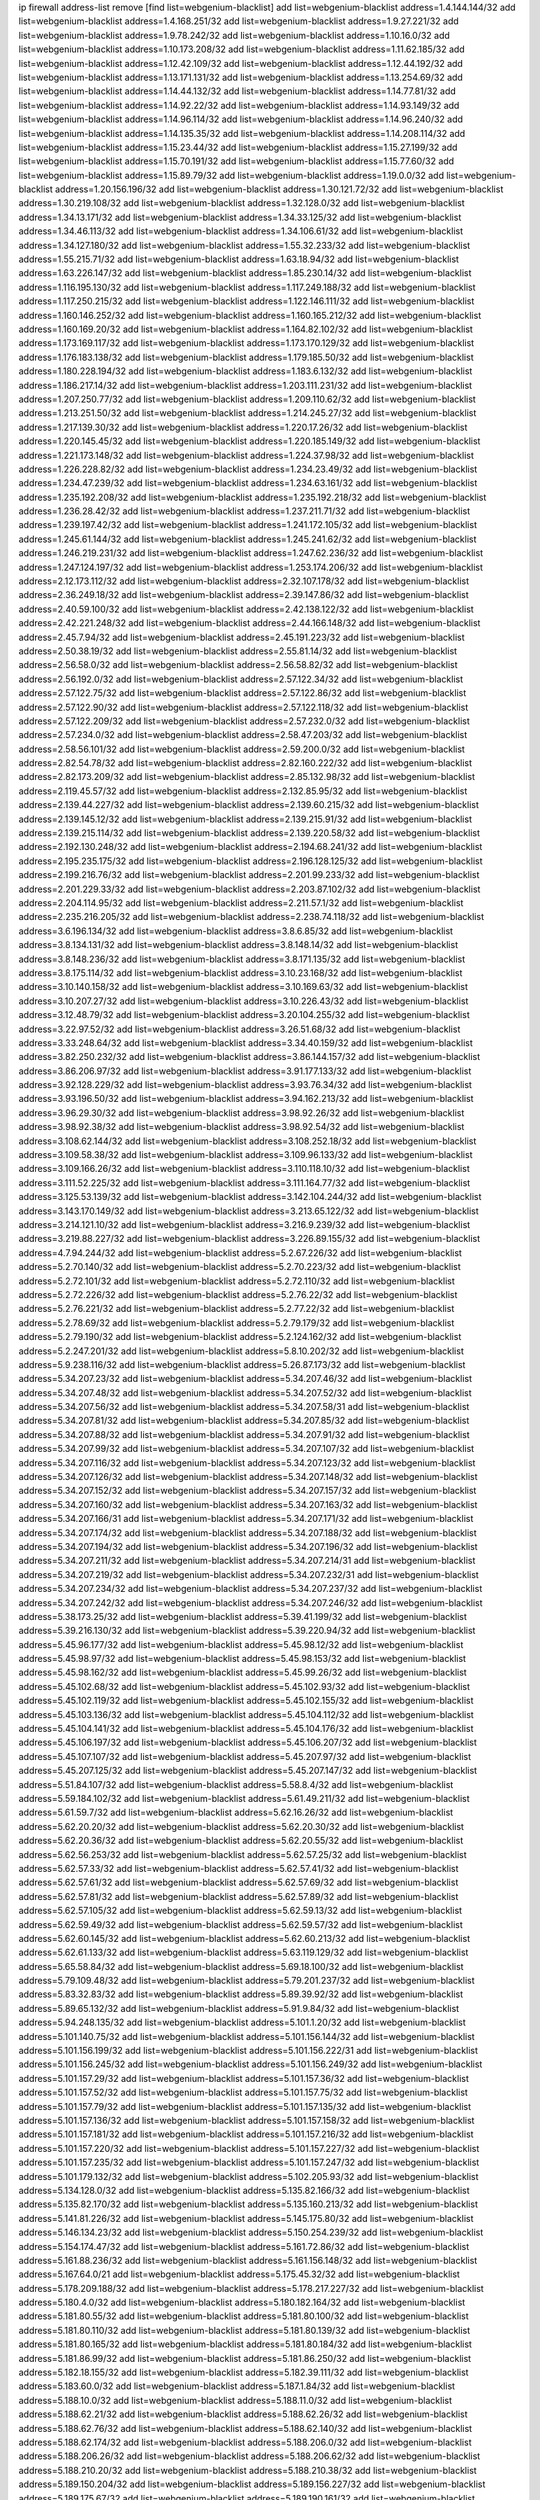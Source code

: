 ip firewall address-list
remove [find list=webgenium-blacklist]
add list=webgenium-blacklist address=1.4.144.144/32
add list=webgenium-blacklist address=1.4.168.251/32
add list=webgenium-blacklist address=1.9.27.221/32
add list=webgenium-blacklist address=1.9.78.242/32
add list=webgenium-blacklist address=1.10.16.0/32
add list=webgenium-blacklist address=1.10.173.208/32
add list=webgenium-blacklist address=1.11.62.185/32
add list=webgenium-blacklist address=1.12.42.109/32
add list=webgenium-blacklist address=1.12.44.192/32
add list=webgenium-blacklist address=1.13.171.131/32
add list=webgenium-blacklist address=1.13.254.69/32
add list=webgenium-blacklist address=1.14.44.132/32
add list=webgenium-blacklist address=1.14.77.81/32
add list=webgenium-blacklist address=1.14.92.22/32
add list=webgenium-blacklist address=1.14.93.149/32
add list=webgenium-blacklist address=1.14.96.114/32
add list=webgenium-blacklist address=1.14.96.240/32
add list=webgenium-blacklist address=1.14.135.35/32
add list=webgenium-blacklist address=1.14.208.114/32
add list=webgenium-blacklist address=1.15.23.44/32
add list=webgenium-blacklist address=1.15.27.199/32
add list=webgenium-blacklist address=1.15.70.191/32
add list=webgenium-blacklist address=1.15.77.60/32
add list=webgenium-blacklist address=1.15.89.79/32
add list=webgenium-blacklist address=1.19.0.0/32
add list=webgenium-blacklist address=1.20.156.196/32
add list=webgenium-blacklist address=1.30.121.72/32
add list=webgenium-blacklist address=1.30.219.108/32
add list=webgenium-blacklist address=1.32.128.0/32
add list=webgenium-blacklist address=1.34.13.171/32
add list=webgenium-blacklist address=1.34.33.125/32
add list=webgenium-blacklist address=1.34.46.113/32
add list=webgenium-blacklist address=1.34.106.61/32
add list=webgenium-blacklist address=1.34.127.180/32
add list=webgenium-blacklist address=1.55.32.233/32
add list=webgenium-blacklist address=1.55.215.71/32
add list=webgenium-blacklist address=1.63.18.94/32
add list=webgenium-blacklist address=1.63.226.147/32
add list=webgenium-blacklist address=1.85.230.14/32
add list=webgenium-blacklist address=1.116.195.130/32
add list=webgenium-blacklist address=1.117.249.188/32
add list=webgenium-blacklist address=1.117.250.215/32
add list=webgenium-blacklist address=1.122.146.111/32
add list=webgenium-blacklist address=1.160.146.252/32
add list=webgenium-blacklist address=1.160.165.212/32
add list=webgenium-blacklist address=1.160.169.20/32
add list=webgenium-blacklist address=1.164.82.102/32
add list=webgenium-blacklist address=1.173.169.117/32
add list=webgenium-blacklist address=1.173.170.129/32
add list=webgenium-blacklist address=1.176.183.138/32
add list=webgenium-blacklist address=1.179.185.50/32
add list=webgenium-blacklist address=1.180.228.194/32
add list=webgenium-blacklist address=1.183.6.132/32
add list=webgenium-blacklist address=1.186.217.14/32
add list=webgenium-blacklist address=1.203.111.231/32
add list=webgenium-blacklist address=1.207.250.77/32
add list=webgenium-blacklist address=1.209.110.62/32
add list=webgenium-blacklist address=1.213.251.50/32
add list=webgenium-blacklist address=1.214.245.27/32
add list=webgenium-blacklist address=1.217.139.30/32
add list=webgenium-blacklist address=1.220.17.26/32
add list=webgenium-blacklist address=1.220.145.45/32
add list=webgenium-blacklist address=1.220.185.149/32
add list=webgenium-blacklist address=1.221.173.148/32
add list=webgenium-blacklist address=1.224.37.98/32
add list=webgenium-blacklist address=1.226.228.82/32
add list=webgenium-blacklist address=1.234.23.49/32
add list=webgenium-blacklist address=1.234.47.239/32
add list=webgenium-blacklist address=1.234.63.161/32
add list=webgenium-blacklist address=1.235.192.208/32
add list=webgenium-blacklist address=1.235.192.218/32
add list=webgenium-blacklist address=1.236.28.42/32
add list=webgenium-blacklist address=1.237.211.71/32
add list=webgenium-blacklist address=1.239.197.42/32
add list=webgenium-blacklist address=1.241.172.105/32
add list=webgenium-blacklist address=1.245.61.144/32
add list=webgenium-blacklist address=1.245.241.62/32
add list=webgenium-blacklist address=1.246.219.231/32
add list=webgenium-blacklist address=1.247.62.236/32
add list=webgenium-blacklist address=1.247.124.197/32
add list=webgenium-blacklist address=1.253.174.206/32
add list=webgenium-blacklist address=2.12.173.112/32
add list=webgenium-blacklist address=2.32.107.178/32
add list=webgenium-blacklist address=2.36.249.18/32
add list=webgenium-blacklist address=2.39.147.86/32
add list=webgenium-blacklist address=2.40.59.100/32
add list=webgenium-blacklist address=2.42.138.122/32
add list=webgenium-blacklist address=2.42.221.248/32
add list=webgenium-blacklist address=2.44.166.148/32
add list=webgenium-blacklist address=2.45.7.94/32
add list=webgenium-blacklist address=2.45.191.223/32
add list=webgenium-blacklist address=2.50.38.19/32
add list=webgenium-blacklist address=2.55.81.14/32
add list=webgenium-blacklist address=2.56.58.0/32
add list=webgenium-blacklist address=2.56.58.82/32
add list=webgenium-blacklist address=2.56.192.0/32
add list=webgenium-blacklist address=2.57.122.34/32
add list=webgenium-blacklist address=2.57.122.75/32
add list=webgenium-blacklist address=2.57.122.86/32
add list=webgenium-blacklist address=2.57.122.90/32
add list=webgenium-blacklist address=2.57.122.118/32
add list=webgenium-blacklist address=2.57.122.209/32
add list=webgenium-blacklist address=2.57.232.0/32
add list=webgenium-blacklist address=2.57.234.0/32
add list=webgenium-blacklist address=2.58.47.203/32
add list=webgenium-blacklist address=2.58.56.101/32
add list=webgenium-blacklist address=2.59.200.0/32
add list=webgenium-blacklist address=2.82.54.78/32
add list=webgenium-blacklist address=2.82.160.222/32
add list=webgenium-blacklist address=2.82.173.209/32
add list=webgenium-blacklist address=2.85.132.98/32
add list=webgenium-blacklist address=2.119.45.57/32
add list=webgenium-blacklist address=2.132.85.95/32
add list=webgenium-blacklist address=2.139.44.227/32
add list=webgenium-blacklist address=2.139.60.215/32
add list=webgenium-blacklist address=2.139.145.12/32
add list=webgenium-blacklist address=2.139.215.91/32
add list=webgenium-blacklist address=2.139.215.114/32
add list=webgenium-blacklist address=2.139.220.58/32
add list=webgenium-blacklist address=2.192.130.248/32
add list=webgenium-blacklist address=2.194.68.241/32
add list=webgenium-blacklist address=2.195.235.175/32
add list=webgenium-blacklist address=2.196.128.125/32
add list=webgenium-blacklist address=2.199.216.76/32
add list=webgenium-blacklist address=2.201.99.233/32
add list=webgenium-blacklist address=2.201.229.33/32
add list=webgenium-blacklist address=2.203.87.102/32
add list=webgenium-blacklist address=2.204.114.95/32
add list=webgenium-blacklist address=2.211.57.1/32
add list=webgenium-blacklist address=2.235.216.205/32
add list=webgenium-blacklist address=2.238.74.118/32
add list=webgenium-blacklist address=3.6.196.134/32
add list=webgenium-blacklist address=3.8.6.85/32
add list=webgenium-blacklist address=3.8.134.131/32
add list=webgenium-blacklist address=3.8.148.14/32
add list=webgenium-blacklist address=3.8.148.236/32
add list=webgenium-blacklist address=3.8.171.135/32
add list=webgenium-blacklist address=3.8.175.114/32
add list=webgenium-blacklist address=3.10.23.168/32
add list=webgenium-blacklist address=3.10.140.158/32
add list=webgenium-blacklist address=3.10.169.63/32
add list=webgenium-blacklist address=3.10.207.27/32
add list=webgenium-blacklist address=3.10.226.43/32
add list=webgenium-blacklist address=3.12.48.79/32
add list=webgenium-blacklist address=3.20.104.255/32
add list=webgenium-blacklist address=3.22.97.52/32
add list=webgenium-blacklist address=3.26.51.68/32
add list=webgenium-blacklist address=3.33.248.64/32
add list=webgenium-blacklist address=3.34.40.159/32
add list=webgenium-blacklist address=3.82.250.232/32
add list=webgenium-blacklist address=3.86.144.157/32
add list=webgenium-blacklist address=3.86.206.97/32
add list=webgenium-blacklist address=3.91.177.133/32
add list=webgenium-blacklist address=3.92.128.229/32
add list=webgenium-blacklist address=3.93.76.34/32
add list=webgenium-blacklist address=3.93.196.50/32
add list=webgenium-blacklist address=3.94.162.213/32
add list=webgenium-blacklist address=3.96.29.30/32
add list=webgenium-blacklist address=3.98.92.26/32
add list=webgenium-blacklist address=3.98.92.38/32
add list=webgenium-blacklist address=3.98.92.54/32
add list=webgenium-blacklist address=3.108.62.144/32
add list=webgenium-blacklist address=3.108.252.18/32
add list=webgenium-blacklist address=3.109.58.38/32
add list=webgenium-blacklist address=3.109.96.133/32
add list=webgenium-blacklist address=3.109.166.26/32
add list=webgenium-blacklist address=3.110.118.10/32
add list=webgenium-blacklist address=3.111.52.225/32
add list=webgenium-blacklist address=3.111.164.77/32
add list=webgenium-blacklist address=3.125.53.139/32
add list=webgenium-blacklist address=3.142.104.244/32
add list=webgenium-blacklist address=3.143.170.149/32
add list=webgenium-blacklist address=3.213.65.122/32
add list=webgenium-blacklist address=3.214.121.10/32
add list=webgenium-blacklist address=3.216.9.239/32
add list=webgenium-blacklist address=3.219.88.227/32
add list=webgenium-blacklist address=3.226.89.155/32
add list=webgenium-blacklist address=4.7.94.244/32
add list=webgenium-blacklist address=5.2.67.226/32
add list=webgenium-blacklist address=5.2.70.140/32
add list=webgenium-blacklist address=5.2.70.223/32
add list=webgenium-blacklist address=5.2.72.101/32
add list=webgenium-blacklist address=5.2.72.110/32
add list=webgenium-blacklist address=5.2.72.226/32
add list=webgenium-blacklist address=5.2.76.22/32
add list=webgenium-blacklist address=5.2.76.221/32
add list=webgenium-blacklist address=5.2.77.22/32
add list=webgenium-blacklist address=5.2.78.69/32
add list=webgenium-blacklist address=5.2.79.179/32
add list=webgenium-blacklist address=5.2.79.190/32
add list=webgenium-blacklist address=5.2.124.162/32
add list=webgenium-blacklist address=5.2.247.201/32
add list=webgenium-blacklist address=5.8.10.202/32
add list=webgenium-blacklist address=5.9.238.116/32
add list=webgenium-blacklist address=5.26.87.173/32
add list=webgenium-blacklist address=5.34.207.23/32
add list=webgenium-blacklist address=5.34.207.46/32
add list=webgenium-blacklist address=5.34.207.48/32
add list=webgenium-blacklist address=5.34.207.52/32
add list=webgenium-blacklist address=5.34.207.56/32
add list=webgenium-blacklist address=5.34.207.58/31
add list=webgenium-blacklist address=5.34.207.81/32
add list=webgenium-blacklist address=5.34.207.85/32
add list=webgenium-blacklist address=5.34.207.88/32
add list=webgenium-blacklist address=5.34.207.91/32
add list=webgenium-blacklist address=5.34.207.99/32
add list=webgenium-blacklist address=5.34.207.107/32
add list=webgenium-blacklist address=5.34.207.116/32
add list=webgenium-blacklist address=5.34.207.123/32
add list=webgenium-blacklist address=5.34.207.126/32
add list=webgenium-blacklist address=5.34.207.148/32
add list=webgenium-blacklist address=5.34.207.152/32
add list=webgenium-blacklist address=5.34.207.157/32
add list=webgenium-blacklist address=5.34.207.160/32
add list=webgenium-blacklist address=5.34.207.163/32
add list=webgenium-blacklist address=5.34.207.166/31
add list=webgenium-blacklist address=5.34.207.171/32
add list=webgenium-blacklist address=5.34.207.174/32
add list=webgenium-blacklist address=5.34.207.188/32
add list=webgenium-blacklist address=5.34.207.194/32
add list=webgenium-blacklist address=5.34.207.196/32
add list=webgenium-blacklist address=5.34.207.211/32
add list=webgenium-blacklist address=5.34.207.214/31
add list=webgenium-blacklist address=5.34.207.219/32
add list=webgenium-blacklist address=5.34.207.232/31
add list=webgenium-blacklist address=5.34.207.234/32
add list=webgenium-blacklist address=5.34.207.237/32
add list=webgenium-blacklist address=5.34.207.242/32
add list=webgenium-blacklist address=5.34.207.246/32
add list=webgenium-blacklist address=5.38.173.25/32
add list=webgenium-blacklist address=5.39.41.199/32
add list=webgenium-blacklist address=5.39.216.130/32
add list=webgenium-blacklist address=5.39.220.94/32
add list=webgenium-blacklist address=5.45.96.177/32
add list=webgenium-blacklist address=5.45.98.12/32
add list=webgenium-blacklist address=5.45.98.97/32
add list=webgenium-blacklist address=5.45.98.153/32
add list=webgenium-blacklist address=5.45.98.162/32
add list=webgenium-blacklist address=5.45.99.26/32
add list=webgenium-blacklist address=5.45.102.68/32
add list=webgenium-blacklist address=5.45.102.93/32
add list=webgenium-blacklist address=5.45.102.119/32
add list=webgenium-blacklist address=5.45.102.155/32
add list=webgenium-blacklist address=5.45.103.136/32
add list=webgenium-blacklist address=5.45.104.112/32
add list=webgenium-blacklist address=5.45.104.141/32
add list=webgenium-blacklist address=5.45.104.176/32
add list=webgenium-blacklist address=5.45.106.197/32
add list=webgenium-blacklist address=5.45.106.207/32
add list=webgenium-blacklist address=5.45.107.107/32
add list=webgenium-blacklist address=5.45.207.97/32
add list=webgenium-blacklist address=5.45.207.125/32
add list=webgenium-blacklist address=5.45.207.147/32
add list=webgenium-blacklist address=5.51.84.107/32
add list=webgenium-blacklist address=5.58.8.4/32
add list=webgenium-blacklist address=5.59.184.102/32
add list=webgenium-blacklist address=5.61.49.211/32
add list=webgenium-blacklist address=5.61.59.7/32
add list=webgenium-blacklist address=5.62.16.26/32
add list=webgenium-blacklist address=5.62.20.20/32
add list=webgenium-blacklist address=5.62.20.30/32
add list=webgenium-blacklist address=5.62.20.36/32
add list=webgenium-blacklist address=5.62.20.55/32
add list=webgenium-blacklist address=5.62.56.253/32
add list=webgenium-blacklist address=5.62.57.25/32
add list=webgenium-blacklist address=5.62.57.33/32
add list=webgenium-blacklist address=5.62.57.41/32
add list=webgenium-blacklist address=5.62.57.61/32
add list=webgenium-blacklist address=5.62.57.69/32
add list=webgenium-blacklist address=5.62.57.81/32
add list=webgenium-blacklist address=5.62.57.89/32
add list=webgenium-blacklist address=5.62.57.105/32
add list=webgenium-blacklist address=5.62.59.13/32
add list=webgenium-blacklist address=5.62.59.49/32
add list=webgenium-blacklist address=5.62.59.57/32
add list=webgenium-blacklist address=5.62.60.145/32
add list=webgenium-blacklist address=5.62.60.213/32
add list=webgenium-blacklist address=5.62.61.133/32
add list=webgenium-blacklist address=5.63.119.129/32
add list=webgenium-blacklist address=5.65.58.84/32
add list=webgenium-blacklist address=5.69.18.100/32
add list=webgenium-blacklist address=5.79.109.48/32
add list=webgenium-blacklist address=5.79.201.237/32
add list=webgenium-blacklist address=5.83.32.83/32
add list=webgenium-blacklist address=5.89.39.92/32
add list=webgenium-blacklist address=5.89.65.132/32
add list=webgenium-blacklist address=5.91.9.84/32
add list=webgenium-blacklist address=5.94.248.135/32
add list=webgenium-blacklist address=5.101.1.20/32
add list=webgenium-blacklist address=5.101.140.75/32
add list=webgenium-blacklist address=5.101.156.144/32
add list=webgenium-blacklist address=5.101.156.199/32
add list=webgenium-blacklist address=5.101.156.222/31
add list=webgenium-blacklist address=5.101.156.245/32
add list=webgenium-blacklist address=5.101.156.249/32
add list=webgenium-blacklist address=5.101.157.29/32
add list=webgenium-blacklist address=5.101.157.36/32
add list=webgenium-blacklist address=5.101.157.52/32
add list=webgenium-blacklist address=5.101.157.75/32
add list=webgenium-blacklist address=5.101.157.79/32
add list=webgenium-blacklist address=5.101.157.135/32
add list=webgenium-blacklist address=5.101.157.136/32
add list=webgenium-blacklist address=5.101.157.158/32
add list=webgenium-blacklist address=5.101.157.181/32
add list=webgenium-blacklist address=5.101.157.216/32
add list=webgenium-blacklist address=5.101.157.220/32
add list=webgenium-blacklist address=5.101.157.227/32
add list=webgenium-blacklist address=5.101.157.235/32
add list=webgenium-blacklist address=5.101.157.247/32
add list=webgenium-blacklist address=5.101.179.132/32
add list=webgenium-blacklist address=5.102.205.93/32
add list=webgenium-blacklist address=5.134.128.0/32
add list=webgenium-blacklist address=5.135.82.166/32
add list=webgenium-blacklist address=5.135.82.170/32
add list=webgenium-blacklist address=5.135.160.213/32
add list=webgenium-blacklist address=5.141.81.226/32
add list=webgenium-blacklist address=5.145.175.80/32
add list=webgenium-blacklist address=5.146.134.23/32
add list=webgenium-blacklist address=5.150.254.239/32
add list=webgenium-blacklist address=5.154.174.47/32
add list=webgenium-blacklist address=5.161.72.86/32
add list=webgenium-blacklist address=5.161.88.236/32
add list=webgenium-blacklist address=5.161.156.148/32
add list=webgenium-blacklist address=5.167.64.0/21
add list=webgenium-blacklist address=5.175.45.32/32
add list=webgenium-blacklist address=5.178.209.188/32
add list=webgenium-blacklist address=5.178.217.227/32
add list=webgenium-blacklist address=5.180.4.0/32
add list=webgenium-blacklist address=5.180.182.164/32
add list=webgenium-blacklist address=5.181.80.55/32
add list=webgenium-blacklist address=5.181.80.100/32
add list=webgenium-blacklist address=5.181.80.110/32
add list=webgenium-blacklist address=5.181.80.139/32
add list=webgenium-blacklist address=5.181.80.165/32
add list=webgenium-blacklist address=5.181.80.184/32
add list=webgenium-blacklist address=5.181.86.99/32
add list=webgenium-blacklist address=5.181.86.250/32
add list=webgenium-blacklist address=5.182.18.155/32
add list=webgenium-blacklist address=5.182.39.111/32
add list=webgenium-blacklist address=5.183.60.0/32
add list=webgenium-blacklist address=5.187.1.84/32
add list=webgenium-blacklist address=5.188.10.0/32
add list=webgenium-blacklist address=5.188.11.0/32
add list=webgenium-blacklist address=5.188.62.21/32
add list=webgenium-blacklist address=5.188.62.26/32
add list=webgenium-blacklist address=5.188.62.76/32
add list=webgenium-blacklist address=5.188.62.140/32
add list=webgenium-blacklist address=5.188.62.174/32
add list=webgenium-blacklist address=5.188.206.0/32
add list=webgenium-blacklist address=5.188.206.26/32
add list=webgenium-blacklist address=5.188.206.62/32
add list=webgenium-blacklist address=5.188.210.20/32
add list=webgenium-blacklist address=5.188.210.38/32
add list=webgenium-blacklist address=5.189.150.204/32
add list=webgenium-blacklist address=5.189.156.227/32
add list=webgenium-blacklist address=5.189.175.67/32
add list=webgenium-blacklist address=5.189.190.161/32
add list=webgenium-blacklist address=5.191.13.13/32
add list=webgenium-blacklist address=5.195.238.46/32
add list=webgenium-blacklist address=5.196.68.38/32
add list=webgenium-blacklist address=5.196.95.34/32
add list=webgenium-blacklist address=5.198.71.122/32
add list=webgenium-blacklist address=5.204.174.36/32
add list=webgenium-blacklist address=5.206.49.44/32
add list=webgenium-blacklist address=5.228.169.231/32
add list=webgenium-blacklist address=5.253.52.16/32
add list=webgenium-blacklist address=5.253.114.65/32
add list=webgenium-blacklist address=5.253.204.36/32
add list=webgenium-blacklist address=5.253.204.42/32
add list=webgenium-blacklist address=5.253.204.44/32
add list=webgenium-blacklist address=5.253.204.58/32
add list=webgenium-blacklist address=5.253.204.117/32
add list=webgenium-blacklist address=5.253.204.149/32
add list=webgenium-blacklist address=5.253.244.167/32
add list=webgenium-blacklist address=5.253.244.168/32
add list=webgenium-blacklist address=5.255.96.167/32
add list=webgenium-blacklist address=5.255.96.183/32
add list=webgenium-blacklist address=5.255.96.245/32
add list=webgenium-blacklist address=5.255.97.133/32
add list=webgenium-blacklist address=5.255.97.134/32
add list=webgenium-blacklist address=5.255.97.170/32
add list=webgenium-blacklist address=5.255.97.221/32
add list=webgenium-blacklist address=5.255.98.23/32
add list=webgenium-blacklist address=5.255.98.151/32
add list=webgenium-blacklist address=5.255.98.156/32
add list=webgenium-blacklist address=5.255.98.198/32
add list=webgenium-blacklist address=5.255.98.231/32
add list=webgenium-blacklist address=5.255.99.5/32
add list=webgenium-blacklist address=5.255.99.74/32
add list=webgenium-blacklist address=5.255.99.124/32
add list=webgenium-blacklist address=5.255.99.147/32
add list=webgenium-blacklist address=5.255.99.205/32
add list=webgenium-blacklist address=5.255.100.219/32
add list=webgenium-blacklist address=5.255.100.245/32
add list=webgenium-blacklist address=5.255.100.249/32
add list=webgenium-blacklist address=5.255.101.10/32
add list=webgenium-blacklist address=5.255.101.131/32
add list=webgenium-blacklist address=5.255.102.182/32
add list=webgenium-blacklist address=5.255.103.188/32
add list=webgenium-blacklist address=5.255.103.190/32
add list=webgenium-blacklist address=5.255.103.235/32
add list=webgenium-blacklist address=5.255.104.14/32
add list=webgenium-blacklist address=5.255.104.207/32
add list=webgenium-blacklist address=5.255.104.239/32
add list=webgenium-blacklist address=5.255.231.131/32
add list=webgenium-blacklist address=8.3.121.118/32
add list=webgenium-blacklist address=8.30.181.24/32
add list=webgenium-blacklist address=8.34.69.111/32
add list=webgenium-blacklist address=8.36.139.145/32
add list=webgenium-blacklist address=8.38.172.89/32
add list=webgenium-blacklist address=8.39.18.127/32
add list=webgenium-blacklist address=8.142.173.121/32
add list=webgenium-blacklist address=8.208.84.84/32
add list=webgenium-blacklist address=8.208.88.30/32
add list=webgenium-blacklist address=8.208.89.8/32
add list=webgenium-blacklist address=8.209.245.231/32
add list=webgenium-blacklist address=8.210.69.155/32
add list=webgenium-blacklist address=8.210.102.36/32
add list=webgenium-blacklist address=8.210.174.93/32
add list=webgenium-blacklist address=8.211.6.253/32
add list=webgenium-blacklist address=8.212.182.197/32
add list=webgenium-blacklist address=8.213.17.47/32
add list=webgenium-blacklist address=8.213.24.70/32
add list=webgenium-blacklist address=8.213.25.137/32
add list=webgenium-blacklist address=8.213.129.130/32
add list=webgenium-blacklist address=8.213.131.34/32
add list=webgenium-blacklist address=8.213.137.212/32
add list=webgenium-blacklist address=8.215.45.9/32
add list=webgenium-blacklist address=8.215.71.59/32
add list=webgenium-blacklist address=8.215.79.13/32
add list=webgenium-blacklist address=8.218.86.98/32
add list=webgenium-blacklist address=8.218.115.39/32
add list=webgenium-blacklist address=8.218.143.243/32
add list=webgenium-blacklist address=8.219.4.8/32
add list=webgenium-blacklist address=8.219.183.77/32
add list=webgenium-blacklist address=8.242.22.186/32
add list=webgenium-blacklist address=12.6.69.157/32
add list=webgenium-blacklist address=12.26.177.118/32
add list=webgenium-blacklist address=12.29.205.28/32
add list=webgenium-blacklist address=12.53.178.254/32
add list=webgenium-blacklist address=12.86.195.202/32
add list=webgenium-blacklist address=12.88.204.226/32
add list=webgenium-blacklist address=12.146.110.194/32
add list=webgenium-blacklist address=12.171.207.202/32
add list=webgenium-blacklist address=12.173.254.230/32
add list=webgenium-blacklist address=12.186.163.3/32
add list=webgenium-blacklist address=12.191.116.182/32
add list=webgenium-blacklist address=12.206.27.250/32
add list=webgenium-blacklist address=12.228.20.163/32
add list=webgenium-blacklist address=12.232.85.136/32
add list=webgenium-blacklist address=12.238.55.163/32
add list=webgenium-blacklist address=12.251.130.22/32
add list=webgenium-blacklist address=13.38.84.209/32
add list=webgenium-blacklist address=13.38.217.177/32
add list=webgenium-blacklist address=13.40.8.239/32
add list=webgenium-blacklist address=13.40.24.100/32
add list=webgenium-blacklist address=13.40.26.72/32
add list=webgenium-blacklist address=13.40.45.109/32
add list=webgenium-blacklist address=13.40.56.207/32
add list=webgenium-blacklist address=13.40.60.86/32
add list=webgenium-blacklist address=13.40.65.184/32
add list=webgenium-blacklist address=13.40.73.242/32
add list=webgenium-blacklist address=13.40.97.198/32
add list=webgenium-blacklist address=13.40.97.242/32
add list=webgenium-blacklist address=13.40.122.65/32
add list=webgenium-blacklist address=13.40.123.100/32
add list=webgenium-blacklist address=13.40.141.226/32
add list=webgenium-blacklist address=13.40.150.30/32
add list=webgenium-blacklist address=13.48.138.147/32
add list=webgenium-blacklist address=13.55.96.217/32
add list=webgenium-blacklist address=13.59.217.88/32
add list=webgenium-blacklist address=13.65.16.18/32
add list=webgenium-blacklist address=13.66.131.233/32
add list=webgenium-blacklist address=13.67.201.190/32
add list=webgenium-blacklist address=13.67.221.136/32
add list=webgenium-blacklist address=13.70.39.68/32
add list=webgenium-blacklist address=13.71.46.226/32
add list=webgenium-blacklist address=13.72.86.172/32
add list=webgenium-blacklist address=13.72.228.119/32
add list=webgenium-blacklist address=13.74.46.65/32
add list=webgenium-blacklist address=13.74.71.72/32
add list=webgenium-blacklist address=13.76.164.123/32
add list=webgenium-blacklist address=13.77.174.169/32
add list=webgenium-blacklist address=13.80.7.122/32
add list=webgenium-blacklist address=13.80.26.219/32
add list=webgenium-blacklist address=13.81.254.185/32
add list=webgenium-blacklist address=13.82.51.214/32
add list=webgenium-blacklist address=13.82.144.176/32
add list=webgenium-blacklist address=13.82.151.218/32
add list=webgenium-blacklist address=13.82.236.85/32
add list=webgenium-blacklist address=13.83.41.0/32
add list=webgenium-blacklist address=13.87.204.143/32
add list=webgenium-blacklist address=13.90.102.70/32
add list=webgenium-blacklist address=13.92.232.23/32
add list=webgenium-blacklist address=13.124.37.125/32
add list=webgenium-blacklist address=13.124.233.205/32
add list=webgenium-blacklist address=13.126.36.87/32
add list=webgenium-blacklist address=13.127.23.230/32
add list=webgenium-blacklist address=13.212.214.46/32
add list=webgenium-blacklist address=13.213.8.114/32
add list=webgenium-blacklist address=13.214.184.82/32
add list=webgenium-blacklist address=13.215.120.134/32
add list=webgenium-blacklist address=13.230.147.80/32
add list=webgenium-blacklist address=13.232.169.138/32
add list=webgenium-blacklist address=13.233.84.76/32
add list=webgenium-blacklist address=14.0.136.136/32
add list=webgenium-blacklist address=14.5.12.34/32
add list=webgenium-blacklist address=14.5.175.163/32
add list=webgenium-blacklist address=14.6.16.137/32
add list=webgenium-blacklist address=14.18.68.250/32
add list=webgenium-blacklist address=14.18.116.10/32
add list=webgenium-blacklist address=14.23.94.106/32
add list=webgenium-blacklist address=14.29.173.29/32
add list=webgenium-blacklist address=14.29.173.146/32
add list=webgenium-blacklist address=14.29.173.223/32
add list=webgenium-blacklist address=14.29.175.111/32
add list=webgenium-blacklist address=14.29.178.230/32
add list=webgenium-blacklist address=14.29.178.243/32
add list=webgenium-blacklist address=14.29.186.111/32
add list=webgenium-blacklist address=14.29.191.18/32
add list=webgenium-blacklist address=14.29.200.186/32
add list=webgenium-blacklist address=14.29.205.104/32
add list=webgenium-blacklist address=14.29.211.161/32
add list=webgenium-blacklist address=14.29.211.220/32
add list=webgenium-blacklist address=14.29.215.243/32
add list=webgenium-blacklist address=14.29.217.108/32
add list=webgenium-blacklist address=14.29.222.175/32
add list=webgenium-blacklist address=14.29.229.15/32
add list=webgenium-blacklist address=14.29.229.160/32
add list=webgenium-blacklist address=14.29.230.110/32
add list=webgenium-blacklist address=14.29.235.225/32
add list=webgenium-blacklist address=14.29.237.242/32
add list=webgenium-blacklist address=14.29.238.115/32
add list=webgenium-blacklist address=14.29.238.135/32
add list=webgenium-blacklist address=14.29.240.133/32
add list=webgenium-blacklist address=14.29.240.185/32
add list=webgenium-blacklist address=14.29.240.225/32
add list=webgenium-blacklist address=14.29.243.4/32
add list=webgenium-blacklist address=14.29.245.99/32
add list=webgenium-blacklist address=14.32.0.111/32
add list=webgenium-blacklist address=14.32.245.238/32
add list=webgenium-blacklist address=14.34.85.245/32
add list=webgenium-blacklist address=14.37.220.200/32
add list=webgenium-blacklist address=14.39.23.47/32
add list=webgenium-blacklist address=14.39.41.39/32
add list=webgenium-blacklist address=14.39.169.205/32
add list=webgenium-blacklist address=14.39.245.77/32
add list=webgenium-blacklist address=14.40.76.101/32
add list=webgenium-blacklist address=14.43.158.232/32
add list=webgenium-blacklist address=14.46.19.94/32
add list=webgenium-blacklist address=14.47.57.72/32
add list=webgenium-blacklist address=14.49.204.81/32
add list=webgenium-blacklist address=14.50.131.36/32
add list=webgenium-blacklist address=14.52.249.27/32
add list=webgenium-blacklist address=14.57.88.82/32
add list=webgenium-blacklist address=14.63.59.146/32
add list=webgenium-blacklist address=14.63.162.98/32
add list=webgenium-blacklist address=14.63.162.167/32
add list=webgenium-blacklist address=14.63.164.59/32
add list=webgenium-blacklist address=14.63.203.207/32
add list=webgenium-blacklist address=14.63.212.60/32
add list=webgenium-blacklist address=14.63.213.72/32
add list=webgenium-blacklist address=14.97.0.106/32
add list=webgenium-blacklist address=14.97.69.254/32
add list=webgenium-blacklist address=14.97.109.202/32
add list=webgenium-blacklist address=14.97.173.182/32
add list=webgenium-blacklist address=14.98.54.222/32
add list=webgenium-blacklist address=14.98.73.70/32
add list=webgenium-blacklist address=14.98.83.205/32
add list=webgenium-blacklist address=14.99.4.82/32
add list=webgenium-blacklist address=14.99.99.254/32
add list=webgenium-blacklist address=14.99.176.210/32
add list=webgenium-blacklist address=14.99.199.106/32
add list=webgenium-blacklist address=14.102.74.99/32
add list=webgenium-blacklist address=14.102.123.130/32
add list=webgenium-blacklist address=14.102.154.66/32
add list=webgenium-blacklist address=14.102.161.98/32
add list=webgenium-blacklist address=14.116.150.240/32
add list=webgenium-blacklist address=14.116.155.143/32
add list=webgenium-blacklist address=14.116.156.134/32
add list=webgenium-blacklist address=14.116.156.162/32
add list=webgenium-blacklist address=14.116.186.236/32
add list=webgenium-blacklist address=14.116.189.222/32
add list=webgenium-blacklist address=14.116.199.176/32
add list=webgenium-blacklist address=14.116.206.243/32
add list=webgenium-blacklist address=14.116.207.31/32
add list=webgenium-blacklist address=14.116.220.93/32
add list=webgenium-blacklist address=14.116.255.152/32
add list=webgenium-blacklist address=14.136.49.186/32
add list=webgenium-blacklist address=14.139.58.150/31
add list=webgenium-blacklist address=14.139.127.82/32
add list=webgenium-blacklist address=14.140.95.157/32
add list=webgenium-blacklist address=14.140.108.138/32
add list=webgenium-blacklist address=14.141.155.22/32
add list=webgenium-blacklist address=14.142.166.39/32
add list=webgenium-blacklist address=14.142.166.62/32
add list=webgenium-blacklist address=14.143.137.18/32
add list=webgenium-blacklist address=14.143.150.68/32
add list=webgenium-blacklist address=14.152.78.73/32
add list=webgenium-blacklist address=14.161.27.163/32
add list=webgenium-blacklist address=14.161.50.120/32
add list=webgenium-blacklist address=14.162.180.26/32
add list=webgenium-blacklist address=14.167.114.4/32
add list=webgenium-blacklist address=14.170.154.13/32
add list=webgenium-blacklist address=14.176.231.113/32
add list=webgenium-blacklist address=14.177.163.123/32
add list=webgenium-blacklist address=14.177.233.226/32
add list=webgenium-blacklist address=14.189.63.202/32
add list=webgenium-blacklist address=14.192.212.56/32
add list=webgenium-blacklist address=14.199.107.35/32
add list=webgenium-blacklist address=14.199.160.90/32
add list=webgenium-blacklist address=14.203.199.212/32
add list=webgenium-blacklist address=14.204.145.108/32
add list=webgenium-blacklist address=14.207.160.232/32
add list=webgenium-blacklist address=14.215.44.31/32
add list=webgenium-blacklist address=14.215.45.79/32
add list=webgenium-blacklist address=14.215.46.116/32
add list=webgenium-blacklist address=14.215.48.114/32
add list=webgenium-blacklist address=14.215.48.214/32
add list=webgenium-blacklist address=14.221.4.173/32
add list=webgenium-blacklist address=14.224.160.150/32
add list=webgenium-blacklist address=14.224.169.32/32
add list=webgenium-blacklist address=14.225.7.42/32
add list=webgenium-blacklist address=14.225.17.9/32
add list=webgenium-blacklist address=14.225.45.54/32
add list=webgenium-blacklist address=14.225.198.182/32
add list=webgenium-blacklist address=14.225.204.210/32
add list=webgenium-blacklist address=14.225.238.214/32
add list=webgenium-blacklist address=14.225.253.43/32
add list=webgenium-blacklist address=14.226.8.253/32
add list=webgenium-blacklist address=14.231.249.120/32
add list=webgenium-blacklist address=14.232.210.83/32
add list=webgenium-blacklist address=14.232.243.150/31
add list=webgenium-blacklist address=14.241.75.17/32
add list=webgenium-blacklist address=14.241.100.188/32
add list=webgenium-blacklist address=14.241.233.205/32
add list=webgenium-blacklist address=14.242.171.183/32
add list=webgenium-blacklist address=15.188.243.231/32
add list=webgenium-blacklist address=15.197.222.140/32
add list=webgenium-blacklist address=15.204.172.118/32
add list=webgenium-blacklist address=15.206.111.210/32
add list=webgenium-blacklist address=15.235.12.96/32
add list=webgenium-blacklist address=15.235.140.144/32
add list=webgenium-blacklist address=15.235.141.21/32
add list=webgenium-blacklist address=15.235.168.187/32
add list=webgenium-blacklist address=18.18.245.11/32
add list=webgenium-blacklist address=18.118.235.21/32
add list=webgenium-blacklist address=18.130.14.232/32
add list=webgenium-blacklist address=18.130.34.212/32
add list=webgenium-blacklist address=18.130.143.102/32
add list=webgenium-blacklist address=18.130.146.172/32
add list=webgenium-blacklist address=18.130.225.234/32
add list=webgenium-blacklist address=18.130.235.253/32
add list=webgenium-blacklist address=18.130.241.90/32
add list=webgenium-blacklist address=18.130.241.160/32
add list=webgenium-blacklist address=18.130.255.22/32
add list=webgenium-blacklist address=18.132.14.123/32
add list=webgenium-blacklist address=18.132.35.69/32
add list=webgenium-blacklist address=18.132.38.19/32
add list=webgenium-blacklist address=18.132.194.51/32
add list=webgenium-blacklist address=18.132.195.166/32
add list=webgenium-blacklist address=18.132.203.42/32
add list=webgenium-blacklist address=18.132.207.130/32
add list=webgenium-blacklist address=18.133.221.187/32
add list=webgenium-blacklist address=18.133.228.79/32
add list=webgenium-blacklist address=18.133.229.57/32
add list=webgenium-blacklist address=18.134.164.205/32
add list=webgenium-blacklist address=18.134.246.128/32
add list=webgenium-blacklist address=18.134.253.198/32
add list=webgenium-blacklist address=18.135.13.202/32
add list=webgenium-blacklist address=18.135.29.74/32
add list=webgenium-blacklist address=18.142.145.96/32
add list=webgenium-blacklist address=18.156.78.155/32
add list=webgenium-blacklist address=18.169.167.108/32
add list=webgenium-blacklist address=18.169.170.212/32
add list=webgenium-blacklist address=18.170.61.132/32
add list=webgenium-blacklist address=18.170.77.182/32
add list=webgenium-blacklist address=18.170.79.149/32
add list=webgenium-blacklist address=18.170.219.139/32
add list=webgenium-blacklist address=18.195.49.25/32
add list=webgenium-blacklist address=18.206.170.110/32
add list=webgenium-blacklist address=18.208.54.184/32
add list=webgenium-blacklist address=18.208.218.91/32
add list=webgenium-blacklist address=18.212.31.208/32
add list=webgenium-blacklist address=18.212.179.36/32
add list=webgenium-blacklist address=18.216.21.202/32
add list=webgenium-blacklist address=18.218.8.3/32
add list=webgenium-blacklist address=18.222.14.255/32
add list=webgenium-blacklist address=18.223.196.103/32
add list=webgenium-blacklist address=18.224.85.64/32
add list=webgenium-blacklist address=18.228.40.154/32
add list=webgenium-blacklist address=18.229.148.35/32
add list=webgenium-blacklist address=18.233.233.181/32
add list=webgenium-blacklist address=18.236.217.218/32
add list=webgenium-blacklist address=20.0.20.179/32
add list=webgenium-blacklist address=20.0.27.220/32
add list=webgenium-blacklist address=20.2.80.66/32
add list=webgenium-blacklist address=20.5.210.173/32
add list=webgenium-blacklist address=20.10.148.159/32
add list=webgenium-blacklist address=20.13.24.87/32
add list=webgenium-blacklist address=20.13.130.49/32
add list=webgenium-blacklist address=20.13.161.157/32
add list=webgenium-blacklist address=20.14.136.233/32
add list=webgenium-blacklist address=20.16.86.17/32
add list=webgenium-blacklist address=20.16.187.32/32
add list=webgenium-blacklist address=20.19.170.39/32
add list=webgenium-blacklist address=20.21.144.207/32
add list=webgenium-blacklist address=20.24.99.203/32
add list=webgenium-blacklist address=20.25.38.254/32
add list=webgenium-blacklist address=20.25.83.189/32
add list=webgenium-blacklist address=20.25.148.18/32
add list=webgenium-blacklist address=20.29.94.192/32
add list=webgenium-blacklist address=20.36.182.53/32
add list=webgenium-blacklist address=20.39.241.10/32
add list=webgenium-blacklist address=20.40.73.192/32
add list=webgenium-blacklist address=20.40.81.0/32
add list=webgenium-blacklist address=20.41.75.59/32
add list=webgenium-blacklist address=20.44.152.59/32
add list=webgenium-blacklist address=20.46.155.88/32
add list=webgenium-blacklist address=20.53.226.233/32
add list=webgenium-blacklist address=20.54.73.159/32
add list=webgenium-blacklist address=20.55.113.203/32
add list=webgenium-blacklist address=20.55.194.77/32
add list=webgenium-blacklist address=20.56.36.124/32
add list=webgenium-blacklist address=20.57.113.125/32
add list=webgenium-blacklist address=20.58.2.177/32
add list=webgenium-blacklist address=20.62.200.43/32
add list=webgenium-blacklist address=20.63.139.197/32
add list=webgenium-blacklist address=20.65.85.205/32
add list=webgenium-blacklist address=20.68.143.217/32
add list=webgenium-blacklist address=20.69.182.166/32
add list=webgenium-blacklist address=20.70.55.253/32
add list=webgenium-blacklist address=20.70.152.170/32
add list=webgenium-blacklist address=20.74.238.71/32
add list=webgenium-blacklist address=20.77.75.111/32
add list=webgenium-blacklist address=20.77.83.15/32
add list=webgenium-blacklist address=20.85.231.74/32
add list=webgenium-blacklist address=20.86.52.3/32
add list=webgenium-blacklist address=20.87.8.78/32
add list=webgenium-blacklist address=20.87.45.109/32
add list=webgenium-blacklist address=20.87.45.154/32
add list=webgenium-blacklist address=20.87.72.1/32
add list=webgenium-blacklist address=20.89.21.242/32
add list=webgenium-blacklist address=20.89.48.208/32
add list=webgenium-blacklist address=20.91.212.97/32
add list=webgenium-blacklist address=20.91.214.19/32
add list=webgenium-blacklist address=20.91.219.70/32
add list=webgenium-blacklist address=20.91.221.248/32
add list=webgenium-blacklist address=20.92.94.177/32
add list=webgenium-blacklist address=20.94.70.191/32
add list=webgenium-blacklist address=20.96.13.144/32
add list=webgenium-blacklist address=20.97.233.45/32
add list=webgenium-blacklist address=20.98.131.50/32
add list=webgenium-blacklist address=20.100.184.211/32
add list=webgenium-blacklist address=20.101.82.54/32
add list=webgenium-blacklist address=20.101.101.40/32
add list=webgenium-blacklist address=20.101.129.212/32
add list=webgenium-blacklist address=20.102.27.117/32
add list=webgenium-blacklist address=20.102.68.120/32
add list=webgenium-blacklist address=20.102.124.108/32
add list=webgenium-blacklist address=20.102.126.83/32
add list=webgenium-blacklist address=20.104.91.36/32
add list=webgenium-blacklist address=20.104.180.196/32
add list=webgenium-blacklist address=20.106.135.100/32
add list=webgenium-blacklist address=20.108.50.14/32
add list=webgenium-blacklist address=20.108.156.65/32
add list=webgenium-blacklist address=20.111.32.59/32
add list=webgenium-blacklist address=20.111.48.106/32
add list=webgenium-blacklist address=20.113.186.155/32
add list=webgenium-blacklist address=20.115.88.115/32
add list=webgenium-blacklist address=20.118.129.10/32
add list=webgenium-blacklist address=20.118.133.199/32
add list=webgenium-blacklist address=20.125.100.228/32
add list=webgenium-blacklist address=20.125.135.30/32
add list=webgenium-blacklist address=20.126.8.45/32
add list=webgenium-blacklist address=20.126.126.43/32
add list=webgenium-blacklist address=20.127.48.140/32
add list=webgenium-blacklist address=20.127.168.71/32
add list=webgenium-blacklist address=20.150.202.78/32
add list=webgenium-blacklist address=20.150.202.214/32
add list=webgenium-blacklist address=20.151.88.39/32
add list=webgenium-blacklist address=20.163.60.255/32
add list=webgenium-blacklist address=20.163.100.57/32
add list=webgenium-blacklist address=20.163.116.81/32
add list=webgenium-blacklist address=20.163.119.33/32
add list=webgenium-blacklist address=20.163.130.121/32
add list=webgenium-blacklist address=20.166.78.204/32
add list=webgenium-blacklist address=20.169.10.5/32
add list=webgenium-blacklist address=20.169.14.245/32
add list=webgenium-blacklist address=20.169.49.224/32
add list=webgenium-blacklist address=20.169.169.57/32
add list=webgenium-blacklist address=20.171.72.37/32
add list=webgenium-blacklist address=20.172.16.214/32
add list=webgenium-blacklist address=20.172.28.97/32
add list=webgenium-blacklist address=20.173.112.42/32
add list=webgenium-blacklist address=20.185.40.91/32
add list=webgenium-blacklist address=20.187.76.245/32
add list=webgenium-blacklist address=20.187.78.220/32
add list=webgenium-blacklist address=20.187.88.167/32
add list=webgenium-blacklist address=20.187.111.121/32
add list=webgenium-blacklist address=20.189.117.196/32
add list=webgenium-blacklist address=20.192.1.236/32
add list=webgenium-blacklist address=20.192.11.25/32
add list=webgenium-blacklist address=20.193.145.98/32
add list=webgenium-blacklist address=20.193.245.190/32
add list=webgenium-blacklist address=20.194.39.67/32
add list=webgenium-blacklist address=20.194.60.135/32
add list=webgenium-blacklist address=20.194.105.28/32
add list=webgenium-blacklist address=20.194.156.117/32
add list=webgenium-blacklist address=20.195.187.27/32
add list=webgenium-blacklist address=20.196.152.171/32
add list=webgenium-blacklist address=20.197.3.90/32
add list=webgenium-blacklist address=20.197.48.139/32
add list=webgenium-blacklist address=20.197.233.200/32
add list=webgenium-blacklist address=20.198.109.140/32
add list=webgenium-blacklist address=20.198.178.75/32
add list=webgenium-blacklist address=20.199.122.63/32
add list=webgenium-blacklist address=20.199.188.191/32
add list=webgenium-blacklist address=20.203.11.127/32
add list=webgenium-blacklist address=20.203.130.77/32
add list=webgenium-blacklist address=20.203.182.35/32
add list=webgenium-blacklist address=20.204.26.205/32
add list=webgenium-blacklist address=20.205.9.176/32
add list=webgenium-blacklist address=20.206.79.161/32
add list=webgenium-blacklist address=20.206.240.44/32
add list=webgenium-blacklist address=20.212.61.4/32
add list=webgenium-blacklist address=20.212.109.250/32
add list=webgenium-blacklist address=20.214.104.165/32
add list=webgenium-blacklist address=20.214.142.210/32
add list=webgenium-blacklist address=20.214.170.44/32
add list=webgenium-blacklist address=20.214.205.109/32
add list=webgenium-blacklist address=20.214.244.148/32
add list=webgenium-blacklist address=20.216.17.201/32
add list=webgenium-blacklist address=20.219.60.192/32
add list=webgenium-blacklist address=20.219.122.109/32
add list=webgenium-blacklist address=20.220.110.125/32
add list=webgenium-blacklist address=20.225.73.212/32
add list=webgenium-blacklist address=20.226.35.13/32
add list=webgenium-blacklist address=20.226.54.129/32
add list=webgenium-blacklist address=20.226.73.177/32
add list=webgenium-blacklist address=20.226.76.234/32
add list=webgenium-blacklist address=20.226.116.222/32
add list=webgenium-blacklist address=20.226.127.154/32
add list=webgenium-blacklist address=20.228.150.123/32
add list=webgenium-blacklist address=20.228.182.192/32
add list=webgenium-blacklist address=20.228.201.118/32
add list=webgenium-blacklist address=20.228.209.161/32
add list=webgenium-blacklist address=20.229.79.224/32
add list=webgenium-blacklist address=20.229.189.11/32
add list=webgenium-blacklist address=20.230.177.106/32
add list=webgenium-blacklist address=20.231.71.73/32
add list=webgenium-blacklist address=20.232.30.249/32
add list=webgenium-blacklist address=20.232.55.45/32
add list=webgenium-blacklist address=20.232.108.166/32
add list=webgenium-blacklist address=20.232.175.215/32
add list=webgenium-blacklist address=20.232.186.34/32
add list=webgenium-blacklist address=20.235.0.187/32
add list=webgenium-blacklist address=20.235.65.232/32
add list=webgenium-blacklist address=20.235.97.229/32
add list=webgenium-blacklist address=20.236.62.37/32
add list=webgenium-blacklist address=20.236.124.214/32
add list=webgenium-blacklist address=20.239.25.191/32
add list=webgenium-blacklist address=20.239.48.51/32
add list=webgenium-blacklist address=20.239.55.204/32
add list=webgenium-blacklist address=20.239.69.124/32
add list=webgenium-blacklist address=20.239.135.13/32
add list=webgenium-blacklist address=20.240.48.198/32
add list=webgenium-blacklist address=20.242.69.215/32
add list=webgenium-blacklist address=20.243.201.105/32
add list=webgenium-blacklist address=20.244.112.235/32
add list=webgenium-blacklist address=20.246.0.204/32
add list=webgenium-blacklist address=20.246.17.137/32
add list=webgenium-blacklist address=20.249.96.143/32
add list=webgenium-blacklist address=20.249.212.223/32
add list=webgenium-blacklist address=20.253.233.0/32
add list=webgenium-blacklist address=20.254.57.199/32
add list=webgenium-blacklist address=23.31.135.113/32
add list=webgenium-blacklist address=23.83.132.141/32
add list=webgenium-blacklist address=23.83.226.139/32
add list=webgenium-blacklist address=23.84.166.205/32
add list=webgenium-blacklist address=23.88.56.79/32
add list=webgenium-blacklist address=23.88.110.165/32
add list=webgenium-blacklist address=23.90.160.139/32
add list=webgenium-blacklist address=23.90.160.142/32
add list=webgenium-blacklist address=23.90.160.148/32
add list=webgenium-blacklist address=23.90.160.150/32
add list=webgenium-blacklist address=23.94.56.185/32
add list=webgenium-blacklist address=23.94.100.176/32
add list=webgenium-blacklist address=23.94.194.115/32
add list=webgenium-blacklist address=23.94.194.177/32
add list=webgenium-blacklist address=23.94.211.101/32
add list=webgenium-blacklist address=23.94.255.80/32
add list=webgenium-blacklist address=23.95.90.184/32
add list=webgenium-blacklist address=23.95.115.90/32
add list=webgenium-blacklist address=23.96.83.144/32
add list=webgenium-blacklist address=23.97.177.188/32
add list=webgenium-blacklist address=23.97.205.210/32
add list=webgenium-blacklist address=23.97.229.237/32
add list=webgenium-blacklist address=23.101.72.99/32
add list=webgenium-blacklist address=23.101.210.178/32
add list=webgenium-blacklist address=23.102.26.210/32
add list=webgenium-blacklist address=23.105.203.131/32
add list=webgenium-blacklist address=23.105.204.216/32
add list=webgenium-blacklist address=23.105.217.33/32
add list=webgenium-blacklist address=23.105.217.120/32
add list=webgenium-blacklist address=23.105.223.5/32
add list=webgenium-blacklist address=23.108.31.122/32
add list=webgenium-blacklist address=23.111.102.139/32
add list=webgenium-blacklist address=23.111.102.140/32
add list=webgenium-blacklist address=23.111.102.178/32
add list=webgenium-blacklist address=23.111.252.57/32
add list=webgenium-blacklist address=23.123.122.169/32
add list=webgenium-blacklist address=23.123.122.170/32
add list=webgenium-blacklist address=23.126.62.36/32
add list=webgenium-blacklist address=23.128.248.10/31
add list=webgenium-blacklist address=23.128.248.12/30
add list=webgenium-blacklist address=23.128.248.16/28
add list=webgenium-blacklist address=23.128.248.32/27
add list=webgenium-blacklist address=23.128.248.64/27
add list=webgenium-blacklist address=23.128.248.96/29
add list=webgenium-blacklist address=23.128.248.104/30
add list=webgenium-blacklist address=23.128.248.108/31
add list=webgenium-blacklist address=23.128.248.200/29
add list=webgenium-blacklist address=23.128.248.208/28
add list=webgenium-blacklist address=23.128.248.224/30
add list=webgenium-blacklist address=23.128.248.228/31
add list=webgenium-blacklist address=23.128.248.230/32
add list=webgenium-blacklist address=23.129.64.250/32
add list=webgenium-blacklist address=23.133.8.3/32
add list=webgenium-blacklist address=23.137.249.28/32
add list=webgenium-blacklist address=23.137.249.143/32
add list=webgenium-blacklist address=23.137.249.146/32
add list=webgenium-blacklist address=23.137.249.150/32
add list=webgenium-blacklist address=23.137.249.227/32
add list=webgenium-blacklist address=23.137.249.240/32
add list=webgenium-blacklist address=23.154.177.2/31
add list=webgenium-blacklist address=23.154.177.4/30
add list=webgenium-blacklist address=23.154.177.8/30
add list=webgenium-blacklist address=23.154.177.12/31
add list=webgenium-blacklist address=23.175.146.178/32
add list=webgenium-blacklist address=23.183.192.137/32
add list=webgenium-blacklist address=23.224.10.186/32
add list=webgenium-blacklist address=23.224.98.194/32
add list=webgenium-blacklist address=23.224.121.241/32
add list=webgenium-blacklist address=23.225.163.201/32
add list=webgenium-blacklist address=23.225.163.202/32
add list=webgenium-blacklist address=23.225.163.218/32
add list=webgenium-blacklist address=23.225.191.123/32
add list=webgenium-blacklist address=23.234.203.138/32
add list=webgenium-blacklist address=23.234.242.217/32
add list=webgenium-blacklist address=23.240.68.203/32
add list=webgenium-blacklist address=23.247.33.61/32
add list=webgenium-blacklist address=23.254.231.169/32
add list=webgenium-blacklist address=24.4.210.218/32
add list=webgenium-blacklist address=24.23.143.216/32
add list=webgenium-blacklist address=24.35.42.3/32
add list=webgenium-blacklist address=24.42.161.212/32
add list=webgenium-blacklist address=24.51.226.170/32
add list=webgenium-blacklist address=24.52.57.133/32
add list=webgenium-blacklist address=24.54.152.101/32
add list=webgenium-blacklist address=24.54.153.4/32
add list=webgenium-blacklist address=24.55.128.88/32
add list=webgenium-blacklist address=24.62.135.19/32
add list=webgenium-blacklist address=24.63.51.246/32
add list=webgenium-blacklist address=24.69.190.84/32
add list=webgenium-blacklist address=24.77.24.75/32
add list=webgenium-blacklist address=24.92.177.65/32
add list=webgenium-blacklist address=24.94.7.176/32
add list=webgenium-blacklist address=24.97.253.246/32
add list=webgenium-blacklist address=24.109.252.48/32
add list=webgenium-blacklist address=24.115.181.200/32
add list=webgenium-blacklist address=24.120.10.18/32
add list=webgenium-blacklist address=24.120.168.109/32
add list=webgenium-blacklist address=24.125.255.44/32
add list=webgenium-blacklist address=24.128.201.33/32
add list=webgenium-blacklist address=24.135.138.224/32
add list=webgenium-blacklist address=24.137.16.0/32
add list=webgenium-blacklist address=24.142.183.126/32
add list=webgenium-blacklist address=24.143.121.93/32
add list=webgenium-blacklist address=24.143.126.100/32
add list=webgenium-blacklist address=24.143.127.197/32
add list=webgenium-blacklist address=24.143.127.200/32
add list=webgenium-blacklist address=24.143.127.228/32
add list=webgenium-blacklist address=24.152.36.28/32
add list=webgenium-blacklist address=24.154.178.17/32
add list=webgenium-blacklist address=24.157.67.29/32
add list=webgenium-blacklist address=24.170.208.0/32
add list=webgenium-blacklist address=24.172.172.2/32
add list=webgenium-blacklist address=24.180.25.204/32
add list=webgenium-blacklist address=24.188.213.50/32
add list=webgenium-blacklist address=24.192.194.126/32
add list=webgenium-blacklist address=24.194.231.208/32
add list=webgenium-blacklist address=24.196.232.61/32
add list=webgenium-blacklist address=24.197.53.234/32
add list=webgenium-blacklist address=24.208.249.129/32
add list=webgenium-blacklist address=24.213.148.68/32
add list=webgenium-blacklist address=24.229.18.42/32
add list=webgenium-blacklist address=24.233.0.0/32
add list=webgenium-blacklist address=24.236.0.0/32
add list=webgenium-blacklist address=24.244.158.74/32
add list=webgenium-blacklist address=24.245.64.3/32
add list=webgenium-blacklist address=27.1.253.142/32
add list=webgenium-blacklist address=27.19.78.88/32
add list=webgenium-blacklist address=27.20.66.73/32
add list=webgenium-blacklist address=27.29.152.168/32
add list=webgenium-blacklist address=27.38.142.157/32
add list=webgenium-blacklist address=27.50.54.88/32
add list=webgenium-blacklist address=27.50.88.75/32
add list=webgenium-blacklist address=27.54.93.70/32
add list=webgenium-blacklist address=27.54.184.10/32
add list=webgenium-blacklist address=27.64.4.208/32
add list=webgenium-blacklist address=27.64.147.41/32
add list=webgenium-blacklist address=27.71.232.95/32
add list=webgenium-blacklist address=27.71.238.138/32
add list=webgenium-blacklist address=27.71.238.208/32
add list=webgenium-blacklist address=27.72.41.165/32
add list=webgenium-blacklist address=27.72.41.166/32
add list=webgenium-blacklist address=27.72.41.172/32
add list=webgenium-blacklist address=27.72.46.90/32
add list=webgenium-blacklist address=27.72.46.112/32
add list=webgenium-blacklist address=27.72.47.160/32
add list=webgenium-blacklist address=27.72.47.204/32
add list=webgenium-blacklist address=27.72.81.194/32
add list=webgenium-blacklist address=27.72.146.191/32
add list=webgenium-blacklist address=27.72.149.169/32
add list=webgenium-blacklist address=27.72.155.98/32
add list=webgenium-blacklist address=27.72.155.100/32
add list=webgenium-blacklist address=27.72.155.116/32
add list=webgenium-blacklist address=27.74.253.80/32
add list=webgenium-blacklist address=27.74.254.115/32
add list=webgenium-blacklist address=27.96.219.33/32
add list=webgenium-blacklist address=27.106.6.233/32
add list=webgenium-blacklist address=27.109.12.34/32
add list=webgenium-blacklist address=27.111.75.110/32
add list=webgenium-blacklist address=27.112.32.0/32
add list=webgenium-blacklist address=27.115.50.114/32
add list=webgenium-blacklist address=27.115.97.106/32
add list=webgenium-blacklist address=27.115.124.70/32
add list=webgenium-blacklist address=27.118.16.220/32
add list=webgenium-blacklist address=27.118.22.221/32
add list=webgenium-blacklist address=27.123.250.5/32
add list=webgenium-blacklist address=27.124.32.190/32
add list=webgenium-blacklist address=27.124.37.119/32
add list=webgenium-blacklist address=27.125.130.217/32
add list=webgenium-blacklist address=27.126.160.0/32
add list=webgenium-blacklist address=27.146.0.0/32
add list=webgenium-blacklist address=27.147.195.218/32
add list=webgenium-blacklist address=27.147.235.138/32
add list=webgenium-blacklist address=27.150.173.9/32
add list=webgenium-blacklist address=27.150.190.96/32
add list=webgenium-blacklist address=27.152.221.200/32
add list=webgenium-blacklist address=27.154.66.168/32
add list=webgenium-blacklist address=27.155.172.107/32
add list=webgenium-blacklist address=27.185.23.12/32
add list=webgenium-blacklist address=27.188.76.30/32
add list=webgenium-blacklist address=27.191.60.91/32
add list=webgenium-blacklist address=27.191.64.220/32
add list=webgenium-blacklist address=27.202.8.254/32
add list=webgenium-blacklist address=27.208.88.229/32
add list=webgenium-blacklist address=27.232.149.201/32
add list=webgenium-blacklist address=27.254.46.67/32
add list=webgenium-blacklist address=27.254.121.166/32
add list=webgenium-blacklist address=27.254.137.144/32
add list=webgenium-blacklist address=27.254.149.199/32
add list=webgenium-blacklist address=27.254.159.123/32
add list=webgenium-blacklist address=27.254.164.191/32
add list=webgenium-blacklist address=27.254.194.202/32
add list=webgenium-blacklist address=27.255.75.198/32
add list=webgenium-blacklist address=31.0.242.133/32
add list=webgenium-blacklist address=31.3.152.28/32
add list=webgenium-blacklist address=31.3.152.100/32
add list=webgenium-blacklist address=31.3.152.107/32
add list=webgenium-blacklist address=31.3.152.123/32
add list=webgenium-blacklist address=31.3.152.139/32
add list=webgenium-blacklist address=31.3.153.63/32
add list=webgenium-blacklist address=31.4.185.218/32
add list=webgenium-blacklist address=31.4.185.233/32
add list=webgenium-blacklist address=31.4.202.205/32
add list=webgenium-blacklist address=31.6.3.229/32
add list=webgenium-blacklist address=31.6.3.250/32
add list=webgenium-blacklist address=31.6.4.132/32
add list=webgenium-blacklist address=31.6.5.93/32
add list=webgenium-blacklist address=31.6.5.224/32
add list=webgenium-blacklist address=31.6.8.251/32
add list=webgenium-blacklist address=31.6.10.22/32
add list=webgenium-blacklist address=31.6.10.29/32
add list=webgenium-blacklist address=31.6.10.39/32
add list=webgenium-blacklist address=31.6.10.54/32
add list=webgenium-blacklist address=31.6.10.68/32
add list=webgenium-blacklist address=31.6.10.98/32
add list=webgenium-blacklist address=31.6.10.109/32
add list=webgenium-blacklist address=31.6.10.116/32
add list=webgenium-blacklist address=31.6.10.133/32
add list=webgenium-blacklist address=31.6.10.144/32
add list=webgenium-blacklist address=31.6.10.166/32
add list=webgenium-blacklist address=31.6.10.208/32
add list=webgenium-blacklist address=31.6.10.210/32
add list=webgenium-blacklist address=31.6.10.212/32
add list=webgenium-blacklist address=31.6.10.217/32
add list=webgenium-blacklist address=31.6.10.218/32
add list=webgenium-blacklist address=31.6.10.248/32
add list=webgenium-blacklist address=31.6.11.1/32
add list=webgenium-blacklist address=31.6.11.14/32
add list=webgenium-blacklist address=31.6.11.22/32
add list=webgenium-blacklist address=31.6.11.47/32
add list=webgenium-blacklist address=31.6.11.53/32
add list=webgenium-blacklist address=31.6.11.57/32
add list=webgenium-blacklist address=31.6.11.72/32
add list=webgenium-blacklist address=31.6.11.76/32
add list=webgenium-blacklist address=31.6.11.115/32
add list=webgenium-blacklist address=31.6.11.121/32
add list=webgenium-blacklist address=31.6.11.146/32
add list=webgenium-blacklist address=31.6.11.197/32
add list=webgenium-blacklist address=31.6.11.211/32
add list=webgenium-blacklist address=31.6.11.226/32
add list=webgenium-blacklist address=31.6.11.240/32
add list=webgenium-blacklist address=31.6.17.62/32
add list=webgenium-blacklist address=31.6.17.66/32
add list=webgenium-blacklist address=31.6.17.120/32
add list=webgenium-blacklist address=31.6.18.139/32
add list=webgenium-blacklist address=31.6.18.175/32
add list=webgenium-blacklist address=31.6.18.246/32
add list=webgenium-blacklist address=31.6.19.19/32
add list=webgenium-blacklist address=31.6.19.66/32
add list=webgenium-blacklist address=31.6.19.167/32
add list=webgenium-blacklist address=31.6.19.191/32
add list=webgenium-blacklist address=31.6.19.231/32
add list=webgenium-blacklist address=31.6.21.38/32
add list=webgenium-blacklist address=31.6.21.40/32
add list=webgenium-blacklist address=31.6.21.53/32
add list=webgenium-blacklist address=31.6.21.81/32
add list=webgenium-blacklist address=31.6.21.87/32
add list=webgenium-blacklist address=31.6.21.136/32
add list=webgenium-blacklist address=31.6.21.156/32
add list=webgenium-blacklist address=31.6.21.167/32
add list=webgenium-blacklist address=31.6.21.193/32
add list=webgenium-blacklist address=31.6.21.209/32
add list=webgenium-blacklist address=31.6.21.240/32
add list=webgenium-blacklist address=31.6.21.251/32
add list=webgenium-blacklist address=31.6.23.105/32
add list=webgenium-blacklist address=31.6.30.26/32
add list=webgenium-blacklist address=31.6.41.99/32
add list=webgenium-blacklist address=31.6.41.122/32
add list=webgenium-blacklist address=31.6.41.178/32
add list=webgenium-blacklist address=31.6.42.113/32
add list=webgenium-blacklist address=31.6.49.133/32
add list=webgenium-blacklist address=31.6.49.239/32
add list=webgenium-blacklist address=31.6.58.13/32
add list=webgenium-blacklist address=31.6.58.39/32
add list=webgenium-blacklist address=31.6.58.40/32
add list=webgenium-blacklist address=31.6.58.51/32
add list=webgenium-blacklist address=31.6.58.72/32
add list=webgenium-blacklist address=31.6.58.87/32
add list=webgenium-blacklist address=31.6.58.105/32
add list=webgenium-blacklist address=31.6.58.118/32
add list=webgenium-blacklist address=31.6.58.162/32
add list=webgenium-blacklist address=31.6.58.179/32
add list=webgenium-blacklist address=31.6.58.193/32
add list=webgenium-blacklist address=31.6.58.206/32
add list=webgenium-blacklist address=31.6.58.235/32
add list=webgenium-blacklist address=31.6.60.9/32
add list=webgenium-blacklist address=31.6.60.74/32
add list=webgenium-blacklist address=31.6.60.85/32
add list=webgenium-blacklist address=31.6.60.126/32
add list=webgenium-blacklist address=31.6.60.149/32
add list=webgenium-blacklist address=31.6.60.184/32
add list=webgenium-blacklist address=31.7.66.148/32
add list=webgenium-blacklist address=31.7.66.157/32
add list=webgenium-blacklist address=31.8.240.173/32
add list=webgenium-blacklist address=31.10.152.70/32
add list=webgenium-blacklist address=31.14.65.0/32
add list=webgenium-blacklist address=31.14.75.22/32
add list=webgenium-blacklist address=31.14.75.28/32
add list=webgenium-blacklist address=31.14.75.33/32
add list=webgenium-blacklist address=31.14.75.37/32
add list=webgenium-blacklist address=31.24.148.37/32
add list=webgenium-blacklist address=31.27.35.138/32
add list=webgenium-blacklist address=31.32.208.250/32
add list=webgenium-blacklist address=31.36.38.166/32
add list=webgenium-blacklist address=31.41.44.83/32
add list=webgenium-blacklist address=31.41.44.110/32
add list=webgenium-blacklist address=31.41.44.162/32
add list=webgenium-blacklist address=31.41.45.50/32
add list=webgenium-blacklist address=31.41.92.251/32
add list=webgenium-blacklist address=31.42.177.60/32
add list=webgenium-blacklist address=31.47.192.98/32
add list=webgenium-blacklist address=31.52.230.39/32
add list=webgenium-blacklist address=31.121.55.210/32
add list=webgenium-blacklist address=31.133.0.182/32
add list=webgenium-blacklist address=31.154.185.118/32
add list=webgenium-blacklist address=31.171.154.166/32
add list=webgenium-blacklist address=31.173.168.107/32
add list=webgenium-blacklist address=31.179.233.135/32
add list=webgenium-blacklist address=31.184.198.71/32
add list=webgenium-blacklist address=31.184.242.14/32
add list=webgenium-blacklist address=31.187.72.39/32
add list=webgenium-blacklist address=31.187.76.21/32
add list=webgenium-blacklist address=31.191.19.194/32
add list=webgenium-blacklist address=31.195.194.186/32
add list=webgenium-blacklist address=31.200.222.205/32
add list=webgenium-blacklist address=31.202.97.15/32
add list=webgenium-blacklist address=31.208.235.233/32
add list=webgenium-blacklist address=31.209.49.18/32
add list=webgenium-blacklist address=31.209.51.109/32
add list=webgenium-blacklist address=31.210.20.0/32
add list=webgenium-blacklist address=31.210.22.172/32
add list=webgenium-blacklist address=31.210.22.176/32
add list=webgenium-blacklist address=31.210.66.35/32
add list=webgenium-blacklist address=31.220.17.116/32
add list=webgenium-blacklist address=31.223.129.128/32
add list=webgenium-blacklist address=31.223.129.154/32
add list=webgenium-blacklist address=34.64.215.4/32
add list=webgenium-blacklist address=34.64.218.102/32
add list=webgenium-blacklist address=34.65.31.124/32
add list=webgenium-blacklist address=34.65.112.233/32
add list=webgenium-blacklist address=34.65.234.0/32
add list=webgenium-blacklist address=34.69.39.31/32
add list=webgenium-blacklist address=34.69.148.77/32
add list=webgenium-blacklist address=34.70.38.122/32
add list=webgenium-blacklist address=34.71.244.4/32
add list=webgenium-blacklist address=34.75.26.147/32
add list=webgenium-blacklist address=34.75.65.218/32
add list=webgenium-blacklist address=34.76.158.233/32
add list=webgenium-blacklist address=34.78.205.135/32
add list=webgenium-blacklist address=34.79.206.104/32
add list=webgenium-blacklist address=34.80.217.216/32
add list=webgenium-blacklist address=34.80.246.52/32
add list=webgenium-blacklist address=34.81.69.1/32
add list=webgenium-blacklist address=34.81.150.245/32
add list=webgenium-blacklist address=34.81.200.160/32
add list=webgenium-blacklist address=34.82.227.166/32
add list=webgenium-blacklist address=34.83.253.20/32
add list=webgenium-blacklist address=34.89.123.20/32
add list=webgenium-blacklist address=34.89.198.84/32
add list=webgenium-blacklist address=34.90.74.192/32
add list=webgenium-blacklist address=34.90.100.150/32
add list=webgenium-blacklist address=34.90.109.228/32
add list=webgenium-blacklist address=34.91.0.68/32
add list=webgenium-blacklist address=34.91.116.19/32
add list=webgenium-blacklist address=34.92.18.55/32
add list=webgenium-blacklist address=34.92.61.3/32
add list=webgenium-blacklist address=34.92.176.182/32
add list=webgenium-blacklist address=34.92.211.177/32
add list=webgenium-blacklist address=34.92.220.10/32
add list=webgenium-blacklist address=34.92.237.86/32
add list=webgenium-blacklist address=34.93.196.224/32
add list=webgenium-blacklist address=34.93.204.90/32
add list=webgenium-blacklist address=34.94.63.92/32
add list=webgenium-blacklist address=34.94.96.93/32
add list=webgenium-blacklist address=34.94.141.119/32
add list=webgenium-blacklist address=34.94.203.31/32
add list=webgenium-blacklist address=34.95.136.51/32
add list=webgenium-blacklist address=34.96.143.131/32
add list=webgenium-blacklist address=34.96.206.139/32
add list=webgenium-blacklist address=34.100.191.154/32
add list=webgenium-blacklist address=34.100.229.50/32
add list=webgenium-blacklist address=34.100.239.202/32
add list=webgenium-blacklist address=34.100.253.135/32
add list=webgenium-blacklist address=34.101.89.175/32
add list=webgenium-blacklist address=34.101.103.215/32
add list=webgenium-blacklist address=34.101.185.166/32
add list=webgenium-blacklist address=34.102.23.246/32
add list=webgenium-blacklist address=34.105.32.245/32
add list=webgenium-blacklist address=34.106.133.121/32
add list=webgenium-blacklist address=34.116.231.207/32
add list=webgenium-blacklist address=34.116.242.166/32
add list=webgenium-blacklist address=34.116.248.49/32
add list=webgenium-blacklist address=34.121.23.185/32
add list=webgenium-blacklist address=34.121.185.95/32
add list=webgenium-blacklist address=34.124.149.238/32
add list=webgenium-blacklist address=34.125.28.128/32
add list=webgenium-blacklist address=34.125.40.6/32
add list=webgenium-blacklist address=34.125.215.80/32
add list=webgenium-blacklist address=34.125.216.237/32
add list=webgenium-blacklist address=34.125.225.60/32
add list=webgenium-blacklist address=34.125.228.34/32
add list=webgenium-blacklist address=34.126.71.110/32
add list=webgenium-blacklist address=34.126.78.62/32
add list=webgenium-blacklist address=34.132.42.210/32
add list=webgenium-blacklist address=34.135.32.238/32
add list=webgenium-blacklist address=34.135.240.222/32
add list=webgenium-blacklist address=34.136.77.170/32
add list=webgenium-blacklist address=34.140.65.171/32
add list=webgenium-blacklist address=34.142.110.216/32
add list=webgenium-blacklist address=34.142.238.226/32
add list=webgenium-blacklist address=34.145.21.12/32
add list=webgenium-blacklist address=34.148.43.70/32
add list=webgenium-blacklist address=34.150.33.2/32
add list=webgenium-blacklist address=34.151.215.28/32
add list=webgenium-blacklist address=34.159.108.105/32
add list=webgenium-blacklist address=34.168.14.137/32
add list=webgenium-blacklist address=34.168.24.122/32
add list=webgenium-blacklist address=34.168.41.226/32
add list=webgenium-blacklist address=34.174.133.185/32
add list=webgenium-blacklist address=34.174.229.156/32
add list=webgenium-blacklist address=34.174.232.250/32
add list=webgenium-blacklist address=34.192.77.134/32
add list=webgenium-blacklist address=34.193.99.165/32
add list=webgenium-blacklist address=34.197.105.85/32
add list=webgenium-blacklist address=34.207.145.215/32
add list=webgenium-blacklist address=34.211.218.205/32
add list=webgenium-blacklist address=34.214.254.84/32
add list=webgenium-blacklist address=34.215.142.71/32
add list=webgenium-blacklist address=34.217.148.6/32
add list=webgenium-blacklist address=34.219.86.210/32
add list=webgenium-blacklist address=34.231.32.12/32
add list=webgenium-blacklist address=34.239.101.7/32
add list=webgenium-blacklist address=35.86.215.22/32
add list=webgenium-blacklist address=35.90.44.5/32
add list=webgenium-blacklist address=35.92.31.85/32
add list=webgenium-blacklist address=35.93.54.115/32
add list=webgenium-blacklist address=35.166.187.126/32
add list=webgenium-blacklist address=35.171.7.108/32
add list=webgenium-blacklist address=35.176.38.172/32
add list=webgenium-blacklist address=35.176.105.23/32
add list=webgenium-blacklist address=35.176.137.3/32
add list=webgenium-blacklist address=35.176.158.15/32
add list=webgenium-blacklist address=35.176.164.201/32
add list=webgenium-blacklist address=35.177.45.150/32
add list=webgenium-blacklist address=35.177.80.140/32
add list=webgenium-blacklist address=35.177.80.235/32
add list=webgenium-blacklist address=35.177.83.33/32
add list=webgenium-blacklist address=35.178.32.20/32
add list=webgenium-blacklist address=35.178.125.22/32
add list=webgenium-blacklist address=35.178.135.199/32
add list=webgenium-blacklist address=35.178.158.241/32
add list=webgenium-blacklist address=35.178.172.176/32
add list=webgenium-blacklist address=35.178.179.5/32
add list=webgenium-blacklist address=35.178.211.171/32
add list=webgenium-blacklist address=35.180.92.183/32
add list=webgenium-blacklist address=35.180.178.113/32
add list=webgenium-blacklist address=35.180.186.38/32
add list=webgenium-blacklist address=35.182.14.87/32
add list=webgenium-blacklist address=35.184.177.105/32
add list=webgenium-blacklist address=35.186.145.141/32
add list=webgenium-blacklist address=35.187.58.136/32
add list=webgenium-blacklist address=35.188.185.70/32
add list=webgenium-blacklist address=35.192.104.56/32
add list=webgenium-blacklist address=35.193.197.89/32
add list=webgenium-blacklist address=35.194.233.240/32
add list=webgenium-blacklist address=35.199.73.100/32
add list=webgenium-blacklist address=35.199.95.142/32
add list=webgenium-blacklist address=35.199.97.42/32
add list=webgenium-blacklist address=35.199.146.114/32
add list=webgenium-blacklist address=35.200.141.182/32
add list=webgenium-blacklist address=35.205.118.1/32
add list=webgenium-blacklist address=35.209.160.244/32
add list=webgenium-blacklist address=35.210.132.198/32
add list=webgenium-blacklist address=35.211.253.98/32
add list=webgenium-blacklist address=35.212.203.104/32
add list=webgenium-blacklist address=35.213.17.52/32
add list=webgenium-blacklist address=35.213.170.208/32
add list=webgenium-blacklist address=35.214.251.81/32
add list=webgenium-blacklist address=35.216.73.53/32
add list=webgenium-blacklist address=35.219.62.194/32
add list=webgenium-blacklist address=35.219.66.183/32
add list=webgenium-blacklist address=35.219.98.224/32
add list=webgenium-blacklist address=35.220.130.94/32
add list=webgenium-blacklist address=35.221.82.156/32
add list=webgenium-blacklist address=35.221.143.234/32
add list=webgenium-blacklist address=35.223.246.35/32
add list=webgenium-blacklist address=35.224.2.98/32
add list=webgenium-blacklist address=35.224.216.78/32
add list=webgenium-blacklist address=35.225.94.95/32
add list=webgenium-blacklist address=35.226.126.79/32
add list=webgenium-blacklist address=35.230.6.117/32
add list=webgenium-blacklist address=35.230.36.24/32
add list=webgenium-blacklist address=35.232.203.201/32
add list=webgenium-blacklist address=35.233.181.185/32
add list=webgenium-blacklist address=35.234.145.219/32
add list=webgenium-blacklist address=35.236.14.147/32
add list=webgenium-blacklist address=35.236.106.152/32
add list=webgenium-blacklist address=35.237.244.47/32
add list=webgenium-blacklist address=35.240.137.176/32
add list=webgenium-blacklist address=35.240.233.113/32
add list=webgenium-blacklist address=35.241.90.186/32
add list=webgenium-blacklist address=35.242.134.179/32
add list=webgenium-blacklist address=35.242.175.84/32
add list=webgenium-blacklist address=35.244.25.124/32
add list=webgenium-blacklist address=35.245.101.48/32
add list=webgenium-blacklist address=35.246.83.56/32
add list=webgenium-blacklist address=35.246.98.117/32
add list=webgenium-blacklist address=35.246.103.66/32
add list=webgenium-blacklist address=35.247.184.181/32
add list=webgenium-blacklist address=36.0.8.0/32
add list=webgenium-blacklist address=36.7.152.42/32
add list=webgenium-blacklist address=36.7.184.56/32
add list=webgenium-blacklist address=36.27.21.156/32
add list=webgenium-blacklist address=36.27.21.244/32
add list=webgenium-blacklist address=36.32.24.107/32
add list=webgenium-blacklist address=36.33.43.78/32
add list=webgenium-blacklist address=36.33.240.173/32
add list=webgenium-blacklist address=36.35.151.150/32
add list=webgenium-blacklist address=36.37.48.0/32
add list=webgenium-blacklist address=36.37.124.100/32
add list=webgenium-blacklist address=36.37.140.92/32
add list=webgenium-blacklist address=36.66.16.233/32
add list=webgenium-blacklist address=36.66.32.229/32
add list=webgenium-blacklist address=36.66.55.7/32
add list=webgenium-blacklist address=36.66.102.245/32
add list=webgenium-blacklist address=36.66.151.17/32
add list=webgenium-blacklist address=36.66.188.183/32
add list=webgenium-blacklist address=36.66.195.234/32
add list=webgenium-blacklist address=36.66.230.84/32
add list=webgenium-blacklist address=36.66.243.115/32
add list=webgenium-blacklist address=36.67.197.52/32
add list=webgenium-blacklist address=36.68.41.196/32
add list=webgenium-blacklist address=36.73.35.245/32
add list=webgenium-blacklist address=36.73.78.237/32
add list=webgenium-blacklist address=36.73.119.40/32
add list=webgenium-blacklist address=36.73.193.40/32
add list=webgenium-blacklist address=36.73.195.29/32
add list=webgenium-blacklist address=36.74.128.75/32
add list=webgenium-blacklist address=36.80.48.9/32
add list=webgenium-blacklist address=36.81.64.35/32
add list=webgenium-blacklist address=36.89.238.235/32
add list=webgenium-blacklist address=36.90.86.180/32
add list=webgenium-blacklist address=36.90.228.71/32
add list=webgenium-blacklist address=36.90.228.213/32
add list=webgenium-blacklist address=36.91.88.157/32
add list=webgenium-blacklist address=36.91.92.73/32
add list=webgenium-blacklist address=36.91.119.221/32
add list=webgenium-blacklist address=36.91.159.82/32
add list=webgenium-blacklist address=36.91.166.34/32
add list=webgenium-blacklist address=36.91.179.26/32
add list=webgenium-blacklist address=36.92.1.7/32
add list=webgenium-blacklist address=36.92.104.229/32
add list=webgenium-blacklist address=36.92.143.137/32
add list=webgenium-blacklist address=36.93.7.178/32
add list=webgenium-blacklist address=36.93.56.77/32
add list=webgenium-blacklist address=36.93.83.5/32
add list=webgenium-blacklist address=36.93.142.204/32
add list=webgenium-blacklist address=36.94.49.234/32
add list=webgenium-blacklist address=36.94.95.210/32
add list=webgenium-blacklist address=36.94.142.166/32
add list=webgenium-blacklist address=36.95.33.247/32
add list=webgenium-blacklist address=36.95.55.131/32
add list=webgenium-blacklist address=36.95.144.159/32
add list=webgenium-blacklist address=36.97.144.36/32
add list=webgenium-blacklist address=36.97.177.46/32
add list=webgenium-blacklist address=36.103.241.107/32
add list=webgenium-blacklist address=36.108.172.220/32
add list=webgenium-blacklist address=36.112.91.214/32
add list=webgenium-blacklist address=36.116.0.0/32
add list=webgenium-blacklist address=36.119.0.0/32
add list=webgenium-blacklist address=36.133.52.11/32
add list=webgenium-blacklist address=36.133.125.218/32
add list=webgenium-blacklist address=36.133.185.97/32
add list=webgenium-blacklist address=36.134.37.249/32
add list=webgenium-blacklist address=36.134.69.254/32
add list=webgenium-blacklist address=36.137.157.218/32
add list=webgenium-blacklist address=36.137.235.122/32
add list=webgenium-blacklist address=36.138.69.70/32
add list=webgenium-blacklist address=36.138.74.124/32
add list=webgenium-blacklist address=36.139.29.247/32
add list=webgenium-blacklist address=36.139.75.31/32
add list=webgenium-blacklist address=36.152.34.93/32
add list=webgenium-blacklist address=36.152.131.30/32
add list=webgenium-blacklist address=36.153.107.242/32
add list=webgenium-blacklist address=36.153.118.90/32
add list=webgenium-blacklist address=36.154.10.222/32
add list=webgenium-blacklist address=36.154.134.146/32
add list=webgenium-blacklist address=36.154.248.181/32
add list=webgenium-blacklist address=36.156.145.28/32
add list=webgenium-blacklist address=36.170.39.165/32
add list=webgenium-blacklist address=36.170.39.166/32
add list=webgenium-blacklist address=36.170.39.168/32
add list=webgenium-blacklist address=36.170.39.172/30
add list=webgenium-blacklist address=36.226.121.179/32
add list=webgenium-blacklist address=36.227.203.16/32
add list=webgenium-blacklist address=36.239.206.205/32
add list=webgenium-blacklist address=36.248.12.38/32
add list=webgenium-blacklist address=36.255.8.153/32
add list=webgenium-blacklist address=37.0.15.242/32
add list=webgenium-blacklist address=37.0.15.253/32
add list=webgenium-blacklist address=37.1.206.86/32
add list=webgenium-blacklist address=37.11.74.88/32
add list=webgenium-blacklist address=37.19.115.92/32
add list=webgenium-blacklist address=37.19.222.34/32
add list=webgenium-blacklist address=37.19.223.26/32
add list=webgenium-blacklist address=37.19.223.201/32
add list=webgenium-blacklist address=37.25.54.162/32
add list=webgenium-blacklist address=37.25.85.28/32
add list=webgenium-blacklist address=37.25.87.103/32
add list=webgenium-blacklist address=37.25.87.219/32
add list=webgenium-blacklist address=37.44.238.212/32
add list=webgenium-blacklist address=37.45.42.250/32
add list=webgenium-blacklist address=37.46.128.180/32
add list=webgenium-blacklist address=37.46.134.198/32
add list=webgenium-blacklist address=37.48.102.20/32
add list=webgenium-blacklist address=37.48.120.196/32
add list=webgenium-blacklist address=37.49.38.186/32
add list=webgenium-blacklist address=37.57.40.167/32
add list=webgenium-blacklist address=37.58.57.95/32
add list=webgenium-blacklist address=37.59.38.74/32
add list=webgenium-blacklist address=37.59.120.179/32
add list=webgenium-blacklist address=37.75.123.3/32
add list=webgenium-blacklist address=37.76.17.116/32
add list=webgenium-blacklist address=37.76.50.24/32
add list=webgenium-blacklist address=37.76.50.231/32
add list=webgenium-blacklist address=37.76.55.157/32
add list=webgenium-blacklist address=37.76.56.57/32
add list=webgenium-blacklist address=37.76.58.74/32
add list=webgenium-blacklist address=37.76.60.151/32
add list=webgenium-blacklist address=37.76.61.74/32
add list=webgenium-blacklist address=37.76.63.113/32
add list=webgenium-blacklist address=37.76.63.127/32
add list=webgenium-blacklist address=37.76.63.216/32
add list=webgenium-blacklist address=37.77.105.29/32
add list=webgenium-blacklist address=37.77.165.43/32
add list=webgenium-blacklist address=37.110.147.1/32
add list=webgenium-blacklist address=37.115.114.47/32
add list=webgenium-blacklist address=37.116.206.113/32
add list=webgenium-blacklist address=37.119.20.130/32
add list=webgenium-blacklist address=37.120.132.83/32
add list=webgenium-blacklist address=37.120.155.179/32
add list=webgenium-blacklist address=37.120.165.225/32
add list=webgenium-blacklist address=37.120.165.232/32
add list=webgenium-blacklist address=37.120.185.151/32
add list=webgenium-blacklist address=37.120.185.177/32
add list=webgenium-blacklist address=37.120.186.208/32
add list=webgenium-blacklist address=37.120.187.161/32
add list=webgenium-blacklist address=37.120.190.134/32
add list=webgenium-blacklist address=37.120.207.24/32
add list=webgenium-blacklist address=37.120.207.27/32
add list=webgenium-blacklist address=37.120.207.28/32
add list=webgenium-blacklist address=37.120.210.219/32
add list=webgenium-blacklist address=37.120.217.243/32
add list=webgenium-blacklist address=37.120.218.111/32
add list=webgenium-blacklist address=37.120.218.120/32
add list=webgenium-blacklist address=37.120.218.124/32
add list=webgenium-blacklist address=37.123.163.58/32
add list=webgenium-blacklist address=37.133.202.166/32
add list=webgenium-blacklist address=37.139.15.214/32
add list=webgenium-blacklist address=37.139.53.10/32
add list=webgenium-blacklist address=37.139.53.20/32
add list=webgenium-blacklist address=37.139.53.50/32
add list=webgenium-blacklist address=37.139.129.16/32
add list=webgenium-blacklist address=37.139.129.54/32
add list=webgenium-blacklist address=37.139.129.108/32
add list=webgenium-blacklist address=37.139.129.239/32
add list=webgenium-blacklist address=37.140.192.238/32
add list=webgenium-blacklist address=37.142.78.163/32
add list=webgenium-blacklist address=37.144.214.146/32
add list=webgenium-blacklist address=37.152.179.142/32
add list=webgenium-blacklist address=37.156.64.0/32
add list=webgenium-blacklist address=37.156.146.163/32
add list=webgenium-blacklist address=37.156.173.0/32
add list=webgenium-blacklist address=37.186.127.96/32
add list=webgenium-blacklist address=37.187.96.183/32
add list=webgenium-blacklist address=37.187.123.50/32
add list=webgenium-blacklist address=37.193.112.180/32
add list=webgenium-blacklist address=37.201.15.112/32
add list=webgenium-blacklist address=37.201.182.153/32
add list=webgenium-blacklist address=37.201.190.129/32
add list=webgenium-blacklist address=37.204.142.183/32
add list=webgenium-blacklist address=37.218.255.45/32
add list=webgenium-blacklist address=37.220.36.240/32
add list=webgenium-blacklist address=37.221.67.137/32
add list=webgenium-blacklist address=37.221.158.72/32
add list=webgenium-blacklist address=37.221.198.3/32
add list=webgenium-blacklist address=37.228.116.24/32
add list=webgenium-blacklist address=37.228.129.24/32
add list=webgenium-blacklist address=37.228.129.109/32
add list=webgenium-blacklist address=37.228.129.133/32
add list=webgenium-blacklist address=37.230.139.44/32
add list=webgenium-blacklist address=37.230.211.45/32
add list=webgenium-blacklist address=37.233.102.64/32
add list=webgenium-blacklist address=37.236.59.83/32
add list=webgenium-blacklist address=37.244.146.141/32
add list=webgenium-blacklist address=37.252.254.33/32
add list=webgenium-blacklist address=37.252.255.135/32
add list=webgenium-blacklist address=38.3.78.96/32
add list=webgenium-blacklist address=38.6.138.139/32
add list=webgenium-blacklist address=38.10.250.10/32
add list=webgenium-blacklist address=38.22.109.78/32
add list=webgenium-blacklist address=38.22.109.91/32
add list=webgenium-blacklist address=38.27.135.204/32
add list=webgenium-blacklist address=38.44.87.122/32
add list=webgenium-blacklist address=38.55.223.250/32
add list=webgenium-blacklist address=38.65.139.222/32
add list=webgenium-blacklist address=38.72.132.40/32
add list=webgenium-blacklist address=38.88.127.14/32
add list=webgenium-blacklist address=38.91.101.19/32
add list=webgenium-blacklist address=38.91.106.96/32
add list=webgenium-blacklist address=38.106.32.246/32
add list=webgenium-blacklist address=38.121.97.56/32
add list=webgenium-blacklist address=38.121.97.66/32
add list=webgenium-blacklist address=38.121.97.71/32
add list=webgenium-blacklist address=38.125.97.168/32
add list=webgenium-blacklist address=38.132.103.148/32
add list=webgenium-blacklist address=38.146.70.237/32
add list=webgenium-blacklist address=38.147.41.220/32
add list=webgenium-blacklist address=38.147.44.6/32
add list=webgenium-blacklist address=38.147.44.11/32
add list=webgenium-blacklist address=38.242.242.235/32
add list=webgenium-blacklist address=39.52.37.160/32
add list=webgenium-blacklist address=39.65.193.237/32
add list=webgenium-blacklist address=39.91.166.103/32
add list=webgenium-blacklist address=39.91.166.193/32
add list=webgenium-blacklist address=39.96.26.68/32
add list=webgenium-blacklist address=39.97.228.89/32
add list=webgenium-blacklist address=39.99.237.209/32
add list=webgenium-blacklist address=39.103.129.85/32
add list=webgenium-blacklist address=39.103.139.6/32
add list=webgenium-blacklist address=39.103.157.70/32
add list=webgenium-blacklist address=39.103.169.109/32
add list=webgenium-blacklist address=39.105.15.222/32
add list=webgenium-blacklist address=39.105.198.224/32
add list=webgenium-blacklist address=39.106.229.219/32
add list=webgenium-blacklist address=39.107.137.177/32
add list=webgenium-blacklist address=39.108.37.99/32
add list=webgenium-blacklist address=39.108.148.88/32
add list=webgenium-blacklist address=39.108.190.94/32
add list=webgenium-blacklist address=39.108.224.10/32
add list=webgenium-blacklist address=39.109.104.60/32
add list=webgenium-blacklist address=39.109.104.200/32
add list=webgenium-blacklist address=39.109.113.139/32
add list=webgenium-blacklist address=39.109.114.23/32
add list=webgenium-blacklist address=39.109.114.28/32
add list=webgenium-blacklist address=39.109.115.119/32
add list=webgenium-blacklist address=39.109.115.158/32
add list=webgenium-blacklist address=39.109.115.194/32
add list=webgenium-blacklist address=39.109.127.157/32
add list=webgenium-blacklist address=39.109.127.242/32
add list=webgenium-blacklist address=39.109.230.50/32
add list=webgenium-blacklist address=39.114.208.166/32
add list=webgenium-blacklist address=39.118.192.135/32
add list=webgenium-blacklist address=39.120.132.14/32
add list=webgenium-blacklist address=39.124.151.75/32
add list=webgenium-blacklist address=39.129.9.180/32
add list=webgenium-blacklist address=39.152.27.148/32
add list=webgenium-blacklist address=39.152.44.59/32
add list=webgenium-blacklist address=39.152.152.48/32
add list=webgenium-blacklist address=39.155.166.34/32
add list=webgenium-blacklist address=39.164.106.80/32
add list=webgenium-blacklist address=39.170.96.236/32
add list=webgenium-blacklist address=39.172.72.228/32
add list=webgenium-blacklist address=40.65.82.80/32
add list=webgenium-blacklist address=40.66.42.146/32
add list=webgenium-blacklist address=40.66.48.136/32
add list=webgenium-blacklist address=40.68.90.206/32
add list=webgenium-blacklist address=40.69.46.240/32
add list=webgenium-blacklist address=40.69.98.74/32
add list=webgenium-blacklist address=40.73.101.187/32
add list=webgenium-blacklist address=40.75.92.48/32
add list=webgenium-blacklist address=40.76.197.234/32
add list=webgenium-blacklist address=40.81.240.171/32
add list=webgenium-blacklist address=40.81.244.251/32
add list=webgenium-blacklist address=40.84.16.183/32
add list=webgenium-blacklist address=40.85.90.154/32
add list=webgenium-blacklist address=40.86.224.232/32
add list=webgenium-blacklist address=40.87.11.253/32
add list=webgenium-blacklist address=40.87.17.163/32
add list=webgenium-blacklist address=40.88.10.248/32
add list=webgenium-blacklist address=40.88.35.229/32
add list=webgenium-blacklist address=40.89.169.233/32
add list=webgenium-blacklist address=40.114.69.14/32
add list=webgenium-blacklist address=40.115.18.231/32
add list=webgenium-blacklist address=40.118.86.162/32
add list=webgenium-blacklist address=40.118.190.19/32
add list=webgenium-blacklist address=40.118.226.96/32
add list=webgenium-blacklist address=40.122.125.36/32
add list=webgenium-blacklist address=40.124.54.7/32
add list=webgenium-blacklist address=40.124.120.52/32
add list=webgenium-blacklist address=40.125.64.191/32
add list=webgenium-blacklist address=40.127.96.150/32
add list=webgenium-blacklist address=40.127.173.225/32
add list=webgenium-blacklist address=41.32.132.78/32
add list=webgenium-blacklist address=41.33.13.26/32
add list=webgenium-blacklist address=41.35.251.237/32
add list=webgenium-blacklist address=41.39.37.190/32
add list=webgenium-blacklist address=41.40.100.241/32
add list=webgenium-blacklist address=41.40.242.253/32
add list=webgenium-blacklist address=41.57.134.48/32
add list=webgenium-blacklist address=41.59.82.183/32
add list=webgenium-blacklist address=41.59.100.34/32
add list=webgenium-blacklist address=41.60.233.174/32
add list=webgenium-blacklist address=41.60.235.34/32
add list=webgenium-blacklist address=41.60.236.45/32
add list=webgenium-blacklist address=41.60.237.67/32
add list=webgenium-blacklist address=41.63.0.132/32
add list=webgenium-blacklist address=41.63.0.245/32
add list=webgenium-blacklist address=41.63.9.36/32
add list=webgenium-blacklist address=41.66.220.84/32
add list=webgenium-blacklist address=41.67.16.38/32
add list=webgenium-blacklist address=41.67.48.115/32
add list=webgenium-blacklist address=41.72.0.0/32
add list=webgenium-blacklist address=41.73.252.229/32
add list=webgenium-blacklist address=41.74.138.252/32
add list=webgenium-blacklist address=41.76.175.89/32
add list=webgenium-blacklist address=41.77.11.130/32
add list=webgenium-blacklist address=41.77.186.96/32
add list=webgenium-blacklist address=41.77.188.122/32
add list=webgenium-blacklist address=41.78.76.190/32
add list=webgenium-blacklist address=41.79.234.173/32
add list=webgenium-blacklist address=41.79.235.35/32
add list=webgenium-blacklist address=41.79.235.36/31
add list=webgenium-blacklist address=41.82.45.35/32
add list=webgenium-blacklist address=41.82.50.222/32
add list=webgenium-blacklist address=41.82.208.182/32
add list=webgenium-blacklist address=41.86.17.229/32
add list=webgenium-blacklist address=41.93.31.73/32
add list=webgenium-blacklist address=41.93.32.135/32
add list=webgenium-blacklist address=41.93.33.2/32
add list=webgenium-blacklist address=41.93.49.4/32
add list=webgenium-blacklist address=41.93.82.7/32
add list=webgenium-blacklist address=41.129.106.43/32
add list=webgenium-blacklist address=41.136.106.189/32
add list=webgenium-blacklist address=41.136.115.162/32
add list=webgenium-blacklist address=41.138.54.13/32
add list=webgenium-blacklist address=41.142.99.236/32
add list=webgenium-blacklist address=41.143.250.78/32
add list=webgenium-blacklist address=41.149.77.178/32
add list=webgenium-blacklist address=41.162.109.60/31
add list=webgenium-blacklist address=41.169.26.228/32
add list=webgenium-blacklist address=41.170.13.250/32
add list=webgenium-blacklist address=41.185.26.240/32
add list=webgenium-blacklist address=41.191.116.18/32
add list=webgenium-blacklist address=41.191.221.53/32
add list=webgenium-blacklist address=41.207.252.122/32
add list=webgenium-blacklist address=41.215.211.68/32
add list=webgenium-blacklist address=41.215.218.240/32
add list=webgenium-blacklist address=41.216.188.218/32
add list=webgenium-blacklist address=41.222.248.205/32
add list=webgenium-blacklist address=41.223.142.211/32
add list=webgenium-blacklist address=41.227.27.129/32
add list=webgenium-blacklist address=41.231.85.75/32
add list=webgenium-blacklist address=41.234.174.159/32
add list=webgenium-blacklist address=41.238.78.191/32
add list=webgenium-blacklist address=41.242.79.244/32
add list=webgenium-blacklist address=41.252.115.218/32
add list=webgenium-blacklist address=42.0.32.0/32
add list=webgenium-blacklist address=42.1.128.0/32
add list=webgenium-blacklist address=42.7.192.183/32
add list=webgenium-blacklist address=42.48.132.17/32
add list=webgenium-blacklist address=42.55.14.101/32
add list=webgenium-blacklist address=42.56.239.209/32
add list=webgenium-blacklist address=42.63.189.187/32
add list=webgenium-blacklist address=42.81.140.83/32
add list=webgenium-blacklist address=42.112.17.19/32
add list=webgenium-blacklist address=42.113.131.88/32
add list=webgenium-blacklist address=42.117.5.13/32
add list=webgenium-blacklist address=42.117.9.117/32
add list=webgenium-blacklist address=42.118.154.55/32
add list=webgenium-blacklist address=42.118.242.189/32
add list=webgenium-blacklist address=42.119.111.155/32
add list=webgenium-blacklist address=42.128.0.0/32
add list=webgenium-blacklist address=42.157.194.242/32
add list=webgenium-blacklist address=42.160.0.0/32
add list=webgenium-blacklist address=42.179.161.114/32
add list=webgenium-blacklist address=42.192.54.119/32
add list=webgenium-blacklist address=42.192.76.117/32
add list=webgenium-blacklist address=42.192.149.3/32
add list=webgenium-blacklist address=42.193.21.12/32
add list=webgenium-blacklist address=42.193.124.235/32
add list=webgenium-blacklist address=42.193.218.15/32
add list=webgenium-blacklist address=42.200.11.53/32
add list=webgenium-blacklist address=42.200.11.54/32
add list=webgenium-blacklist address=42.200.66.164/32
add list=webgenium-blacklist address=42.200.72.191/32
add list=webgenium-blacklist address=42.200.75.233/32
add list=webgenium-blacklist address=42.200.78.78/32
add list=webgenium-blacklist address=42.200.80.14/32
add list=webgenium-blacklist address=42.200.109.156/32
add list=webgenium-blacklist address=42.200.119.41/32
add list=webgenium-blacklist address=42.200.149.223/32
add list=webgenium-blacklist address=42.200.181.53/32
add list=webgenium-blacklist address=42.200.203.63/32
add list=webgenium-blacklist address=42.200.212.120/32
add list=webgenium-blacklist address=42.200.227.243/32
add list=webgenium-blacklist address=42.200.247.63/32
add list=webgenium-blacklist address=42.208.0.0/32
add list=webgenium-blacklist address=42.228.7.2/32
add list=webgenium-blacklist address=42.228.54.94/32
add list=webgenium-blacklist address=42.236.75.216/32
add list=webgenium-blacklist address=42.239.112.47/32
add list=webgenium-blacklist address=43.128.3.5/32
add list=webgenium-blacklist address=43.128.3.101/32
add list=webgenium-blacklist address=43.128.46.210/32
add list=webgenium-blacklist address=43.128.80.208/32
add list=webgenium-blacklist address=43.128.106.101/32
add list=webgenium-blacklist address=43.128.112.220/32
add list=webgenium-blacklist address=43.128.130.218/32
add list=webgenium-blacklist address=43.128.201.239/32
add list=webgenium-blacklist address=43.128.228.34/32
add list=webgenium-blacklist address=43.129.97.126/32
add list=webgenium-blacklist address=43.129.97.130/32
add list=webgenium-blacklist address=43.129.158.163/32
add list=webgenium-blacklist address=43.129.181.70/32
add list=webgenium-blacklist address=43.129.190.39/32
add list=webgenium-blacklist address=43.129.208.239/32
add list=webgenium-blacklist address=43.129.212.230/32
add list=webgenium-blacklist address=43.129.216.151/32
add list=webgenium-blacklist address=43.129.237.211/32
add list=webgenium-blacklist address=43.129.246.75/32
add list=webgenium-blacklist address=43.129.246.148/32
add list=webgenium-blacklist address=43.130.3.44/32
add list=webgenium-blacklist address=43.130.7.75/32
add list=webgenium-blacklist address=43.130.40.251/32
add list=webgenium-blacklist address=43.130.44.186/32
add list=webgenium-blacklist address=43.130.45.93/32
add list=webgenium-blacklist address=43.130.45.123/32
add list=webgenium-blacklist address=43.130.45.216/32
add list=webgenium-blacklist address=43.130.45.221/32
add list=webgenium-blacklist address=43.130.227.48/32
add list=webgenium-blacklist address=43.130.229.225/32
add list=webgenium-blacklist address=43.130.235.252/32
add list=webgenium-blacklist address=43.130.247.102/32
add list=webgenium-blacklist address=43.131.27.221/32
add list=webgenium-blacklist address=43.131.37.227/32
add list=webgenium-blacklist address=43.131.49.100/32
add list=webgenium-blacklist address=43.132.121.97/32
add list=webgenium-blacklist address=43.132.181.106/32
add list=webgenium-blacklist address=43.132.183.192/32
add list=webgenium-blacklist address=43.132.253.90/32
add list=webgenium-blacklist address=43.132.254.141/32
add list=webgenium-blacklist address=43.133.0.201/32
add list=webgenium-blacklist address=43.133.184.10/32
add list=webgenium-blacklist address=43.134.17.100/32
add list=webgenium-blacklist address=43.134.40.253/32
add list=webgenium-blacklist address=43.134.78.243/32
add list=webgenium-blacklist address=43.134.162.83/32
add list=webgenium-blacklist address=43.134.169.228/32
add list=webgenium-blacklist address=43.134.175.203/32
add list=webgenium-blacklist address=43.134.179.51/32
add list=webgenium-blacklist address=43.134.187.44/32
add list=webgenium-blacklist address=43.134.187.246/32
add list=webgenium-blacklist address=43.134.197.174/32
add list=webgenium-blacklist address=43.134.198.228/32
add list=webgenium-blacklist address=43.134.200.95/32
add list=webgenium-blacklist address=43.134.240.234/32
add list=webgenium-blacklist address=43.135.1.155/32
add list=webgenium-blacklist address=43.135.5.47/32
add list=webgenium-blacklist address=43.135.8.135/32
add list=webgenium-blacklist address=43.135.86.26/32
add list=webgenium-blacklist address=43.135.96.240/32
add list=webgenium-blacklist address=43.135.115.133/32
add list=webgenium-blacklist address=43.135.125.174/32
add list=webgenium-blacklist address=43.135.144.44/32
add list=webgenium-blacklist address=43.136.175.116/32
add list=webgenium-blacklist address=43.138.12.15/32
add list=webgenium-blacklist address=43.138.16.192/32
add list=webgenium-blacklist address=43.138.50.80/32
add list=webgenium-blacklist address=43.138.50.177/32
add list=webgenium-blacklist address=43.138.53.72/32
add list=webgenium-blacklist address=43.138.72.106/32
add list=webgenium-blacklist address=43.138.77.171/32
add list=webgenium-blacklist address=43.138.78.49/32
add list=webgenium-blacklist address=43.138.78.204/32
add list=webgenium-blacklist address=43.138.104.59/32
add list=webgenium-blacklist address=43.138.112.4/32
add list=webgenium-blacklist address=43.138.170.71/32
add list=webgenium-blacklist address=43.138.175.242/32
add list=webgenium-blacklist address=43.139.3.4/32
add list=webgenium-blacklist address=43.139.10.13/32
add list=webgenium-blacklist address=43.139.18.119/32
add list=webgenium-blacklist address=43.139.18.173/32
add list=webgenium-blacklist address=43.140.250.39/32
add list=webgenium-blacklist address=43.142.23.15/32
add list=webgenium-blacklist address=43.142.33.125/32
add list=webgenium-blacklist address=43.142.34.186/32
add list=webgenium-blacklist address=43.142.74.68/32
add list=webgenium-blacklist address=43.142.82.229/32
add list=webgenium-blacklist address=43.142.91.27/32
add list=webgenium-blacklist address=43.142.93.22/32
add list=webgenium-blacklist address=43.142.129.226/32
add list=webgenium-blacklist address=43.142.130.248/32
add list=webgenium-blacklist address=43.142.136.14/32
add list=webgenium-blacklist address=43.142.144.75/32
add list=webgenium-blacklist address=43.142.181.80/32
add list=webgenium-blacklist address=43.142.183.40/32
add list=webgenium-blacklist address=43.142.238.153/32
add list=webgenium-blacklist address=43.142.242.114/32
add list=webgenium-blacklist address=43.143.67.17/32
add list=webgenium-blacklist address=43.152.194.159/32
add list=webgenium-blacklist address=43.152.195.228/32
add list=webgenium-blacklist address=43.152.203.84/32
add list=webgenium-blacklist address=43.152.207.238/32
add list=webgenium-blacklist address=43.152.213.112/32
add list=webgenium-blacklist address=43.152.215.119/32
add list=webgenium-blacklist address=43.153.10.221/32
add list=webgenium-blacklist address=43.153.13.230/32
add list=webgenium-blacklist address=43.153.15.175/32
add list=webgenium-blacklist address=43.153.20.100/32
add list=webgenium-blacklist address=43.153.21.185/32
add list=webgenium-blacklist address=43.153.27.95/32
add list=webgenium-blacklist address=43.153.27.201/32
add list=webgenium-blacklist address=43.153.28.98/32
add list=webgenium-blacklist address=43.153.31.113/32
add list=webgenium-blacklist address=43.153.34.8/32
add list=webgenium-blacklist address=43.153.37.47/32
add list=webgenium-blacklist address=43.153.54.96/32
add list=webgenium-blacklist address=43.153.55.192/32
add list=webgenium-blacklist address=43.153.63.216/32
add list=webgenium-blacklist address=43.153.67.60/32
add list=webgenium-blacklist address=43.153.67.197/32
add list=webgenium-blacklist address=43.153.74.192/32
add list=webgenium-blacklist address=43.153.93.14/32
add list=webgenium-blacklist address=43.153.98.47/32
add list=webgenium-blacklist address=43.153.100.74/32
add list=webgenium-blacklist address=43.153.101.211/32
add list=webgenium-blacklist address=43.153.102.58/32
add list=webgenium-blacklist address=43.153.106.185/32
add list=webgenium-blacklist address=43.153.170.109/32
add list=webgenium-blacklist address=43.153.175.110/32
add list=webgenium-blacklist address=43.153.175.229/32
add list=webgenium-blacklist address=43.153.175.233/32
add list=webgenium-blacklist address=43.153.176.37/32
add list=webgenium-blacklist address=43.153.177.34/32
add list=webgenium-blacklist address=43.153.181.58/32
add list=webgenium-blacklist address=43.153.184.242/32
add list=webgenium-blacklist address=43.153.186.60/32
add list=webgenium-blacklist address=43.153.186.111/32
add list=webgenium-blacklist address=43.154.2.17/32
add list=webgenium-blacklist address=43.154.4.192/32
add list=webgenium-blacklist address=43.154.5.246/32
add list=webgenium-blacklist address=43.154.7.110/32
add list=webgenium-blacklist address=43.154.8.185/32
add list=webgenium-blacklist address=43.154.13.15/32
add list=webgenium-blacklist address=43.154.14.246/32
add list=webgenium-blacklist address=43.154.17.218/32
add list=webgenium-blacklist address=43.154.18.2/32
add list=webgenium-blacklist address=43.154.24.114/32
add list=webgenium-blacklist address=43.154.30.39/32
add list=webgenium-blacklist address=43.154.33.235/32
add list=webgenium-blacklist address=43.154.37.32/32
add list=webgenium-blacklist address=43.154.38.185/32
add list=webgenium-blacklist address=43.154.39.235/32
add list=webgenium-blacklist address=43.154.42.151/32
add list=webgenium-blacklist address=43.154.43.99/32
add list=webgenium-blacklist address=43.154.50.12/32
add list=webgenium-blacklist address=43.154.50.195/32
add list=webgenium-blacklist address=43.154.50.239/32
add list=webgenium-blacklist address=43.154.55.148/32
add list=webgenium-blacklist address=43.154.56.85/32
add list=webgenium-blacklist address=43.154.62.70/32
add list=webgenium-blacklist address=43.154.66.195/32
add list=webgenium-blacklist address=43.154.76.217/32
add list=webgenium-blacklist address=43.154.77.244/32
add list=webgenium-blacklist address=43.154.90.251/32
add list=webgenium-blacklist address=43.154.99.157/32
add list=webgenium-blacklist address=43.154.113.128/32
add list=webgenium-blacklist address=43.154.123.160/32
add list=webgenium-blacklist address=43.154.123.203/32
add list=webgenium-blacklist address=43.154.138.122/32
add list=webgenium-blacklist address=43.154.142.229/32
add list=webgenium-blacklist address=43.154.143.45/32
add list=webgenium-blacklist address=43.154.148.31/32
add list=webgenium-blacklist address=43.154.155.20/32
add list=webgenium-blacklist address=43.154.161.167/32
add list=webgenium-blacklist address=43.154.167.208/32
add list=webgenium-blacklist address=43.154.190.157/32
add list=webgenium-blacklist address=43.154.195.102/32
add list=webgenium-blacklist address=43.154.201.130/32
add list=webgenium-blacklist address=43.154.201.173/32
add list=webgenium-blacklist address=43.154.211.62/32
add list=webgenium-blacklist address=43.154.214.20/32
add list=webgenium-blacklist address=43.154.215.212/32
add list=webgenium-blacklist address=43.154.219.93/32
add list=webgenium-blacklist address=43.154.227.169/32
add list=webgenium-blacklist address=43.154.228.54/32
add list=webgenium-blacklist address=43.154.228.228/32
add list=webgenium-blacklist address=43.154.230.33/32
add list=webgenium-blacklist address=43.154.231.198/32
add list=webgenium-blacklist address=43.154.231.236/32
add list=webgenium-blacklist address=43.154.239.10/32
add list=webgenium-blacklist address=43.155.5.250/32
add list=webgenium-blacklist address=43.155.63.124/32
add list=webgenium-blacklist address=43.155.70.28/32
add list=webgenium-blacklist address=43.155.81.211/32
add list=webgenium-blacklist address=43.155.83.218/32
add list=webgenium-blacklist address=43.155.84.195/32
add list=webgenium-blacklist address=43.155.85.204/32
add list=webgenium-blacklist address=43.155.86.244/32
add list=webgenium-blacklist address=43.155.96.81/32
add list=webgenium-blacklist address=43.155.97.154/32
add list=webgenium-blacklist address=43.155.100.37/32
add list=webgenium-blacklist address=43.155.104.6/32
add list=webgenium-blacklist address=43.155.112.186/32
add list=webgenium-blacklist address=43.156.32.144/32
add list=webgenium-blacklist address=43.156.57.83/32
add list=webgenium-blacklist address=43.156.64.240/32
add list=webgenium-blacklist address=43.156.231.224/32
add list=webgenium-blacklist address=43.156.237.102/32
add list=webgenium-blacklist address=43.156.241.174/32
add list=webgenium-blacklist address=43.158.213.246/32
add list=webgenium-blacklist address=43.158.217.52/32
add list=webgenium-blacklist address=43.158.218.124/32
add list=webgenium-blacklist address=43.158.224.112/32
add list=webgenium-blacklist address=43.159.35.220/32
add list=webgenium-blacklist address=43.198.13.38/32
add list=webgenium-blacklist address=43.200.3.109/32
add list=webgenium-blacklist address=43.200.255.198/32
add list=webgenium-blacklist address=43.204.158.2/32
add list=webgenium-blacklist address=43.205.253.254/32
add list=webgenium-blacklist address=43.224.110.14/32
add list=webgenium-blacklist address=43.224.181.113/32
add list=webgenium-blacklist address=43.225.53.24/32
add list=webgenium-blacklist address=43.225.53.39/32
add list=webgenium-blacklist address=43.225.100.101/32
add list=webgenium-blacklist address=43.225.100.159/32
add list=webgenium-blacklist address=43.225.158.139/32
add list=webgenium-blacklist address=43.225.158.223/32
add list=webgenium-blacklist address=43.225.186.89/32
add list=webgenium-blacklist address=43.225.186.90/32
add list=webgenium-blacklist address=43.225.195.9/32
add list=webgenium-blacklist address=43.228.180.181/32
add list=webgenium-blacklist address=43.228.225.135/32
add list=webgenium-blacklist address=43.228.228.132/32
add list=webgenium-blacklist address=43.229.52.0/32
add list=webgenium-blacklist address=43.229.84.228/32
add list=webgenium-blacklist address=43.230.156.203/32
add list=webgenium-blacklist address=43.236.0.0/32
add list=webgenium-blacklist address=43.239.52.173/32
add list=webgenium-blacklist address=43.239.121.133/32
add list=webgenium-blacklist address=43.240.113.91/32
add list=webgenium-blacklist address=43.241.57.179/32
add list=webgenium-blacklist address=43.242.247.139/32
add list=webgenium-blacklist address=43.242.247.141/32
add list=webgenium-blacklist address=43.245.185.66/32
add list=webgenium-blacklist address=43.246.138.165/32
add list=webgenium-blacklist address=43.246.139.246/32
add list=webgenium-blacklist address=43.248.96.230/32
add list=webgenium-blacklist address=43.249.129.80/32
add list=webgenium-blacklist address=43.249.129.93/32
add list=webgenium-blacklist address=43.249.129.132/32
add list=webgenium-blacklist address=43.249.129.165/32
add list=webgenium-blacklist address=43.249.129.189/32
add list=webgenium-blacklist address=43.249.130.7/32
add list=webgenium-blacklist address=43.250.116.0/32
add list=webgenium-blacklist address=43.251.54.178/32
add list=webgenium-blacklist address=43.251.134.195/32
add list=webgenium-blacklist address=43.251.159.144/32
add list=webgenium-blacklist address=43.251.164.15/32
add list=webgenium-blacklist address=43.251.164.73/32
add list=webgenium-blacklist address=43.251.164.133/32
add list=webgenium-blacklist address=43.251.164.189/32
add list=webgenium-blacklist address=43.251.164.219/32
add list=webgenium-blacklist address=43.251.164.245/32
add list=webgenium-blacklist address=43.251.165.172/32
add list=webgenium-blacklist address=43.251.165.179/32
add list=webgenium-blacklist address=43.251.166.33/32
add list=webgenium-blacklist address=43.251.166.163/32
add list=webgenium-blacklist address=43.251.166.180/32
add list=webgenium-blacklist address=43.251.166.227/32
add list=webgenium-blacklist address=43.251.166.235/32
add list=webgenium-blacklist address=43.251.166.251/32
add list=webgenium-blacklist address=43.251.255.4/32
add list=webgenium-blacklist address=43.251.255.9/32
add list=webgenium-blacklist address=43.251.255.14/32
add list=webgenium-blacklist address=43.251.255.18/32
add list=webgenium-blacklist address=43.251.255.29/32
add list=webgenium-blacklist address=43.251.255.38/32
add list=webgenium-blacklist address=43.251.255.57/32
add list=webgenium-blacklist address=43.251.255.66/32
add list=webgenium-blacklist address=43.251.255.74/32
add list=webgenium-blacklist address=43.251.255.83/32
add list=webgenium-blacklist address=43.251.255.84/32
add list=webgenium-blacklist address=43.251.255.87/32
add list=webgenium-blacklist address=43.251.255.103/32
add list=webgenium-blacklist address=43.251.255.108/32
add list=webgenium-blacklist address=43.251.255.120/32
add list=webgenium-blacklist address=43.251.255.122/31
add list=webgenium-blacklist address=43.252.62.60/32
add list=webgenium-blacklist address=43.252.231.70/32
add list=webgenium-blacklist address=43.254.220.216/32
add list=webgenium-blacklist address=43.254.240.201/32
add list=webgenium-blacklist address=43.254.240.202/32
add list=webgenium-blacklist address=44.195.244.245/32
add list=webgenium-blacklist address=44.203.154.61/32
add list=webgenium-blacklist address=44.204.61.13/32
add list=webgenium-blacklist address=44.205.216.236/32
add list=webgenium-blacklist address=44.209.40.42/32
add list=webgenium-blacklist address=44.209.246.103/32
add list=webgenium-blacklist address=44.228.254.114/32
add list=webgenium-blacklist address=44.234.48.35/32
add list=webgenium-blacklist address=44.234.89.20/32
add list=webgenium-blacklist address=44.234.114.218/32
add list=webgenium-blacklist address=45.5.103.35/32
add list=webgenium-blacklist address=45.7.16.181/32
add list=webgenium-blacklist address=45.7.119.3/32
add list=webgenium-blacklist address=45.7.196.67/32
add list=webgenium-blacklist address=45.7.228.219/32
add list=webgenium-blacklist address=45.7.243.246/32
add list=webgenium-blacklist address=45.9.60.159/32
add list=webgenium-blacklist address=45.9.148.0/32
add list=webgenium-blacklist address=45.9.149.155/32
add list=webgenium-blacklist address=45.9.150.49/32
add list=webgenium-blacklist address=45.9.150.81/32
add list=webgenium-blacklist address=45.9.228.27/32
add list=webgenium-blacklist address=45.11.27.121/32
add list=webgenium-blacklist address=45.11.57.48/32
add list=webgenium-blacklist address=45.20.209.253/32
add list=webgenium-blacklist address=45.33.33.51/32
add list=webgenium-blacklist address=45.33.65.52/32
add list=webgenium-blacklist address=45.33.65.144/32
add list=webgenium-blacklist address=45.33.65.249/32
add list=webgenium-blacklist address=45.33.106.194/32
add list=webgenium-blacklist address=45.35.251.39/32
add list=webgenium-blacklist address=45.41.241.65/32
add list=webgenium-blacklist address=45.47.166.20/32
add list=webgenium-blacklist address=45.55.44.23/32
add list=webgenium-blacklist address=45.55.44.110/32
add list=webgenium-blacklist address=45.55.53.27/32
add list=webgenium-blacklist address=45.55.63.118/32
add list=webgenium-blacklist address=45.55.135.165/32
add list=webgenium-blacklist address=45.55.153.251/32
add list=webgenium-blacklist address=45.55.189.252/32
add list=webgenium-blacklist address=45.55.225.1/32
add list=webgenium-blacklist address=45.61.54.126/32
add list=webgenium-blacklist address=45.61.56.195/32
add list=webgenium-blacklist address=45.61.184.17/32
add list=webgenium-blacklist address=45.61.184.204/32
add list=webgenium-blacklist address=45.61.184.244/32
add list=webgenium-blacklist address=45.61.185.53/32
add list=webgenium-blacklist address=45.61.185.251/32
add list=webgenium-blacklist address=45.61.186.49/32
add list=webgenium-blacklist address=45.61.186.169/32
add list=webgenium-blacklist address=45.61.186.203/32
add list=webgenium-blacklist address=45.61.186.249/32
add list=webgenium-blacklist address=45.61.187.160/32
add list=webgenium-blacklist address=45.61.188.144/32
add list=webgenium-blacklist address=45.61.188.200/32
add list=webgenium-blacklist address=45.64.124.119/32
add list=webgenium-blacklist address=45.64.134.14/32
add list=webgenium-blacklist address=45.65.32.0/32
add list=webgenium-blacklist address=45.65.41.149/32
add list=webgenium-blacklist address=45.65.222.111/32
add list=webgenium-blacklist address=45.67.139.9/32
add list=webgenium-blacklist address=45.71.58.25/32
add list=webgenium-blacklist address=45.71.68.74/31
add list=webgenium-blacklist address=45.72.209.52/32
add list=webgenium-blacklist address=45.76.76.159/32
add list=webgenium-blacklist address=45.77.125.145/32
add list=webgenium-blacklist address=45.77.210.166/32
add list=webgenium-blacklist address=45.77.254.234/32
add list=webgenium-blacklist address=45.79.82.54/32
add list=webgenium-blacklist address=45.79.104.100/32
add list=webgenium-blacklist address=45.79.120.219/32
add list=webgenium-blacklist address=45.79.143.187/32
add list=webgenium-blacklist address=45.79.144.222/32
add list=webgenium-blacklist address=45.79.149.160/32
add list=webgenium-blacklist address=45.79.177.21/32
add list=webgenium-blacklist address=45.79.177.190/32
add list=webgenium-blacklist address=45.79.178.89/32
add list=webgenium-blacklist address=45.79.194.71/32
add list=webgenium-blacklist address=45.80.64.230/32
add list=webgenium-blacklist address=45.80.64.246/32
add list=webgenium-blacklist address=45.80.181.23/32
add list=webgenium-blacklist address=45.80.224.193/32
add list=webgenium-blacklist address=45.80.248.0/32
add list=webgenium-blacklist address=45.82.66.218/32
add list=webgenium-blacklist address=45.82.122.95/32
add list=webgenium-blacklist address=45.83.64.171/32
add list=webgenium-blacklist address=45.83.65.144/32
add list=webgenium-blacklist address=45.85.190.82/32
add list=webgenium-blacklist address=45.85.190.228/32
add list=webgenium-blacklist address=45.86.20.0/32
add list=webgenium-blacklist address=45.86.48.0/32
add list=webgenium-blacklist address=45.86.81.36/32
add list=webgenium-blacklist address=45.87.42.235/32
add list=webgenium-blacklist address=45.87.220.31/32
add list=webgenium-blacklist address=45.88.12.148/32
add list=webgenium-blacklist address=45.90.219.141/32
add list=webgenium-blacklist address=45.91.194.104/32
add list=webgenium-blacklist address=45.91.227.0/32
add list=webgenium-blacklist address=45.93.16.71/32
add list=webgenium-blacklist address=45.93.16.133/32
add list=webgenium-blacklist address=45.93.16.147/32
add list=webgenium-blacklist address=45.93.16.164/32
add list=webgenium-blacklist address=45.93.16.234/32
add list=webgenium-blacklist address=45.95.147.0/32
add list=webgenium-blacklist address=45.95.147.39/32
add list=webgenium-blacklist address=45.95.169.162/32
add list=webgenium-blacklist address=45.95.169.255/32
add list=webgenium-blacklist address=45.114.130.4/32
add list=webgenium-blacklist address=45.115.99.42/32
add list=webgenium-blacklist address=45.118.160.155/32
add list=webgenium-blacklist address=45.119.9.158/32
add list=webgenium-blacklist address=45.119.81.236/32
add list=webgenium-blacklist address=45.119.85.97/32
add list=webgenium-blacklist address=45.119.213.225/32
add list=webgenium-blacklist address=45.119.215.150/32
add list=webgenium-blacklist address=45.119.237.123/32
add list=webgenium-blacklist address=45.120.69.121/32
add list=webgenium-blacklist address=45.120.115.150/32
add list=webgenium-blacklist address=45.120.201.41/32
add list=webgenium-blacklist address=45.120.201.86/32
add list=webgenium-blacklist address=45.120.201.88/32
add list=webgenium-blacklist address=45.120.201.100/32
add list=webgenium-blacklist address=45.120.201.241/32
add list=webgenium-blacklist address=45.120.203.19/32
add list=webgenium-blacklist address=45.120.203.37/32
add list=webgenium-blacklist address=45.120.203.47/32
add list=webgenium-blacklist address=45.120.203.59/32
add list=webgenium-blacklist address=45.120.203.70/32
add list=webgenium-blacklist address=45.120.203.90/32
add list=webgenium-blacklist address=45.120.203.113/32
add list=webgenium-blacklist address=45.120.203.127/32
add list=webgenium-blacklist address=45.120.203.140/32
add list=webgenium-blacklist address=45.120.203.205/32
add list=webgenium-blacklist address=45.120.203.212/32
add list=webgenium-blacklist address=45.120.203.235/32
add list=webgenium-blacklist address=45.120.216.114/32
add list=webgenium-blacklist address=45.121.204.0/32
add list=webgenium-blacklist address=45.125.65.37/32
add list=webgenium-blacklist address=45.125.65.104/32
add list=webgenium-blacklist address=45.125.65.159/32
add list=webgenium-blacklist address=45.125.66.22/32
add list=webgenium-blacklist address=45.125.66.24/32
add list=webgenium-blacklist address=45.125.66.55/32
add list=webgenium-blacklist address=45.125.239.179/32
add list=webgenium-blacklist address=45.126.184.170/32
add list=webgenium-blacklist address=45.127.108.132/32
add list=webgenium-blacklist address=45.127.108.215/32
add list=webgenium-blacklist address=45.128.133.242/32
add list=webgenium-blacklist address=45.128.220.137/32
add list=webgenium-blacklist address=45.129.11.31/32
add list=webgenium-blacklist address=45.130.83.163/32
add list=webgenium-blacklist address=45.130.83.168/31
add list=webgenium-blacklist address=45.130.229.91/32
add list=webgenium-blacklist address=45.132.227.172/32
add list=webgenium-blacklist address=45.133.1.247/32
add list=webgenium-blacklist address=45.133.71.78/32
add list=webgenium-blacklist address=45.133.174.126/32
add list=webgenium-blacklist address=45.133.200.0/32
add list=webgenium-blacklist address=45.133.216.159/32
add list=webgenium-blacklist address=45.134.23.228/32
add list=webgenium-blacklist address=45.134.23.232/32
add list=webgenium-blacklist address=45.134.23.251/32
add list=webgenium-blacklist address=45.134.142.147/32
add list=webgenium-blacklist address=45.134.144.80/32
add list=webgenium-blacklist address=45.134.144.218/32
add list=webgenium-blacklist address=45.134.225.36/32
add list=webgenium-blacklist address=45.135.165.165/32
add list=webgenium-blacklist address=45.135.167.21/32
add list=webgenium-blacklist address=45.136.198.76/32
add list=webgenium-blacklist address=45.136.199.174/32
add list=webgenium-blacklist address=45.137.22.89/32
add list=webgenium-blacklist address=45.137.22.176/32
add list=webgenium-blacklist address=45.138.74.122/32
add list=webgenium-blacklist address=45.139.122.241/32
add list=webgenium-blacklist address=45.141.0.44/32
add list=webgenium-blacklist address=45.141.84.10/32
add list=webgenium-blacklist address=45.141.84.126/32
add list=webgenium-blacklist address=45.141.151.196/32
add list=webgenium-blacklist address=45.141.215.92/32
add list=webgenium-blacklist address=45.142.114.22/32
add list=webgenium-blacklist address=45.142.120.11/32
add list=webgenium-blacklist address=45.142.192.2/32
add list=webgenium-blacklist address=45.142.211.177/32
add list=webgenium-blacklist address=45.142.211.201/32
add list=webgenium-blacklist address=45.143.136.0/32
add list=webgenium-blacklist address=45.143.137.0/32
add list=webgenium-blacklist address=45.143.139.0/32
add list=webgenium-blacklist address=45.143.200.0/32
add list=webgenium-blacklist address=45.143.200.102/32
add list=webgenium-blacklist address=45.143.203.0/32
add list=webgenium-blacklist address=45.143.203.15/32
add list=webgenium-blacklist address=45.143.203.71/32
add list=webgenium-blacklist address=45.143.203.95/32
add list=webgenium-blacklist address=45.145.20.13/32
add list=webgenium-blacklist address=45.145.226.4/32
add list=webgenium-blacklist address=45.148.10.81/32
add list=webgenium-blacklist address=45.148.120.18/32
add list=webgenium-blacklist address=45.148.120.252/32
add list=webgenium-blacklist address=45.148.121.214/32
add list=webgenium-blacklist address=45.148.122.228/32
add list=webgenium-blacklist address=45.151.167.10/31
add list=webgenium-blacklist address=45.151.167.12/31
add list=webgenium-blacklist address=45.151.226.116/32
add list=webgenium-blacklist address=45.153.240.248/32
add list=webgenium-blacklist address=45.154.98.173/32
add list=webgenium-blacklist address=45.154.98.176/32
add list=webgenium-blacklist address=45.154.98.220/32
add list=webgenium-blacklist address=45.154.255.138/31
add list=webgenium-blacklist address=45.154.255.140/32
add list=webgenium-blacklist address=45.155.165.18/32
add list=webgenium-blacklist address=45.155.165.176/32
add list=webgenium-blacklist address=45.155.165.207/32
add list=webgenium-blacklist address=45.155.165.220/32
add list=webgenium-blacklist address=45.155.175.43/32
add list=webgenium-blacklist address=45.157.150.162/32
add list=webgenium-blacklist address=45.159.189.124/32
add list=webgenium-blacklist address=45.163.144.2/32
add list=webgenium-blacklist address=45.163.200.2/32
add list=webgenium-blacklist address=45.164.8.244/32
add list=webgenium-blacklist address=45.164.39.253/32
add list=webgenium-blacklist address=45.164.57.83/32
add list=webgenium-blacklist address=45.166.205.7/32
add list=webgenium-blacklist address=45.166.205.33/32
add list=webgenium-blacklist address=45.167.76.7/32
add list=webgenium-blacklist address=45.167.182.216/32
add list=webgenium-blacklist address=45.168.133.250/32
add list=webgenium-blacklist address=45.168.183.13/32
add list=webgenium-blacklist address=45.173.189.199/32
add list=webgenium-blacklist address=45.175.18.29/32
add list=webgenium-blacklist address=45.175.251.12/32
add list=webgenium-blacklist address=45.177.111.203/32
add list=webgenium-blacklist address=45.179.149.42/32
add list=webgenium-blacklist address=45.179.229.32/32
add list=webgenium-blacklist address=45.181.32.41/32
add list=webgenium-blacklist address=45.181.32.42/31
add list=webgenium-blacklist address=45.181.48.129/32
add list=webgenium-blacklist address=45.183.56.159/32
add list=webgenium-blacklist address=45.183.192.14/32
add list=webgenium-blacklist address=45.183.193.1/32
add list=webgenium-blacklist address=45.184.71.153/32
add list=webgenium-blacklist address=45.186.123.32/32
add list=webgenium-blacklist address=45.186.152.0/32
add list=webgenium-blacklist address=45.186.248.135/32
add list=webgenium-blacklist address=45.187.137.110/32
add list=webgenium-blacklist address=45.188.54.82/32
add list=webgenium-blacklist address=45.191.91.45/32
add list=webgenium-blacklist address=45.200.120.200/32
add list=webgenium-blacklist address=45.220.64.0/32
add list=webgenium-blacklist address=45.221.8.153/32
add list=webgenium-blacklist address=45.221.8.154/32
add list=webgenium-blacklist address=45.221.8.160/32
add list=webgenium-blacklist address=45.221.8.162/32
add list=webgenium-blacklist address=45.221.8.169/32
add list=webgenium-blacklist address=45.221.8.180/32
add list=webgenium-blacklist address=45.221.8.184/32
add list=webgenium-blacklist address=45.221.8.199/32
add list=webgenium-blacklist address=45.221.8.200/32
add list=webgenium-blacklist address=45.221.8.210/32
add list=webgenium-blacklist address=45.221.8.218/32
add list=webgenium-blacklist address=45.221.8.234/31
add list=webgenium-blacklist address=45.221.8.236/32
add list=webgenium-blacklist address=45.221.8.238/32
add list=webgenium-blacklist address=45.221.11.7/32
add list=webgenium-blacklist address=45.221.11.18/32
add list=webgenium-blacklist address=45.221.11.21/32
add list=webgenium-blacklist address=45.221.11.23/32
add list=webgenium-blacklist address=45.221.11.29/32
add list=webgenium-blacklist address=45.221.11.44/32
add list=webgenium-blacklist address=45.221.11.58/31
add list=webgenium-blacklist address=45.221.11.69/32
add list=webgenium-blacklist address=45.221.11.71/32
add list=webgenium-blacklist address=45.221.11.79/32
add list=webgenium-blacklist address=45.221.75.2/32
add list=webgenium-blacklist address=45.226.228.100/32
add list=webgenium-blacklist address=45.226.228.104/32
add list=webgenium-blacklist address=45.226.228.110/32
add list=webgenium-blacklist address=45.226.228.230/32
add list=webgenium-blacklist address=45.227.253.6/32
add list=webgenium-blacklist address=45.227.253.70/32
add list=webgenium-blacklist address=45.227.254.48/32
add list=webgenium-blacklist address=45.227.254.52/32
add list=webgenium-blacklist address=45.227.254.54/31
add list=webgenium-blacklist address=45.228.19.1/32
add list=webgenium-blacklist address=45.228.191.116/32
add list=webgenium-blacklist address=45.229.18.104/32
add list=webgenium-blacklist address=45.229.19.54/32
add list=webgenium-blacklist address=45.229.19.114/32
add list=webgenium-blacklist address=45.230.167.36/32
add list=webgenium-blacklist address=45.230.236.11/32
add list=webgenium-blacklist address=45.231.132.69/32
add list=webgenium-blacklist address=45.232.73.83/32
add list=webgenium-blacklist address=45.232.73.84/32
add list=webgenium-blacklist address=45.232.244.5/32
add list=webgenium-blacklist address=45.234.20.210/32
add list=webgenium-blacklist address=45.235.98.183/32
add list=webgenium-blacklist address=45.235.99.71/32
add list=webgenium-blacklist address=45.236.200.12/31
add list=webgenium-blacklist address=45.236.200.23/32
add list=webgenium-blacklist address=45.236.200.29/32
add list=webgenium-blacklist address=45.237.45.144/32
add list=webgenium-blacklist address=45.238.23.144/32
add list=webgenium-blacklist address=45.238.252.129/32
add list=webgenium-blacklist address=45.240.88.20/32
add list=webgenium-blacklist address=45.240.88.36/32
add list=webgenium-blacklist address=45.240.88.234/32
add list=webgenium-blacklist address=45.248.76.198/32
add list=webgenium-blacklist address=45.248.76.238/32
add list=webgenium-blacklist address=45.248.188.27/32
add list=webgenium-blacklist address=45.249.247.148/32
add list=webgenium-blacklist address=45.250.225.44/32
add list=webgenium-blacklist address=45.252.251.8/32
add list=webgenium-blacklist address=45.254.246.24/32
add list=webgenium-blacklist address=45.254.246.32/32
add list=webgenium-blacklist address=45.254.246.38/32
add list=webgenium-blacklist address=45.254.246.45/32
add list=webgenium-blacklist address=45.254.246.66/32
add list=webgenium-blacklist address=45.254.246.75/32
add list=webgenium-blacklist address=45.254.246.78/32
add list=webgenium-blacklist address=45.254.246.82/32
add list=webgenium-blacklist address=45.254.246.107/32
add list=webgenium-blacklist address=45.254.246.126/32
add list=webgenium-blacklist address=45.254.246.135/32
add list=webgenium-blacklist address=45.254.246.168/32
add list=webgenium-blacklist address=45.254.246.175/32
add list=webgenium-blacklist address=45.254.246.176/32
add list=webgenium-blacklist address=45.254.246.191/32
add list=webgenium-blacklist address=45.254.246.206/32
add list=webgenium-blacklist address=45.254.246.208/32
add list=webgenium-blacklist address=45.254.246.213/32
add list=webgenium-blacklist address=45.254.247.47/32
add list=webgenium-blacklist address=45.254.247.88/32
add list=webgenium-blacklist address=45.254.247.93/32
add list=webgenium-blacklist address=45.254.247.99/32
add list=webgenium-blacklist address=45.254.247.104/32
add list=webgenium-blacklist address=45.254.247.107/32
add list=webgenium-blacklist address=45.254.247.118/32
add list=webgenium-blacklist address=45.254.247.128/32
add list=webgenium-blacklist address=45.254.247.134/32
add list=webgenium-blacklist address=45.254.247.142/32
add list=webgenium-blacklist address=45.254.247.151/32
add list=webgenium-blacklist address=45.254.247.155/32
add list=webgenium-blacklist address=45.254.247.157/32
add list=webgenium-blacklist address=45.254.247.166/32
add list=webgenium-blacklist address=45.254.247.170/32
add list=webgenium-blacklist address=45.254.247.182/32
add list=webgenium-blacklist address=45.254.247.198/32
add list=webgenium-blacklist address=45.254.252.159/32
add list=webgenium-blacklist address=45.254.253.2/32
add list=webgenium-blacklist address=45.254.253.57/32
add list=webgenium-blacklist address=45.254.253.195/32
add list=webgenium-blacklist address=45.254.253.249/32
add list=webgenium-blacklist address=45.254.254.34/32
add list=webgenium-blacklist address=45.254.254.43/32
add list=webgenium-blacklist address=45.254.254.50/32
add list=webgenium-blacklist address=45.254.254.74/32
add list=webgenium-blacklist address=45.254.254.136/32
add list=webgenium-blacklist address=45.254.254.204/32
add list=webgenium-blacklist address=45.254.254.216/32
add list=webgenium-blacklist address=45.254.254.236/32
add list=webgenium-blacklist address=45.254.254.251/32
add list=webgenium-blacklist address=45.255.128.13/32
add list=webgenium-blacklist address=45.255.128.31/32
add list=webgenium-blacklist address=45.255.128.40/32
add list=webgenium-blacklist address=45.255.128.52/31
add list=webgenium-blacklist address=45.255.128.56/32
add list=webgenium-blacklist address=45.255.128.110/32
add list=webgenium-blacklist address=45.255.128.117/32
add list=webgenium-blacklist address=45.255.128.121/32
add list=webgenium-blacklist address=45.255.128.170/32
add list=webgenium-blacklist address=45.255.128.176/31
add list=webgenium-blacklist address=45.255.128.230/32
add list=webgenium-blacklist address=46.4.61.188/32
add list=webgenium-blacklist address=46.7.197.60/32
add list=webgenium-blacklist address=46.8.31.168/32
add list=webgenium-blacklist address=46.13.164.29/32
add list=webgenium-blacklist address=46.19.137.116/32
add list=webgenium-blacklist address=46.19.141.122/32
add list=webgenium-blacklist address=46.20.6.53/32
add list=webgenium-blacklist address=46.20.14.42/32
add list=webgenium-blacklist address=46.23.109.125/32
add list=webgenium-blacklist address=46.30.188.218/32
add list=webgenium-blacklist address=46.30.189.212/32
add list=webgenium-blacklist address=46.32.228.70/32
add list=webgenium-blacklist address=46.38.236.202/32
add list=webgenium-blacklist address=46.38.254.246/32
add list=webgenium-blacklist address=46.44.1.48/32
add list=webgenium-blacklist address=46.59.193.230/32
add list=webgenium-blacklist address=46.65.9.72/32
add list=webgenium-blacklist address=46.70.58.141/32
add list=webgenium-blacklist address=46.71.111.25/32
add list=webgenium-blacklist address=46.72.99.96/32
add list=webgenium-blacklist address=46.101.2.4/32
add list=webgenium-blacklist address=46.101.18.185/32
add list=webgenium-blacklist address=46.101.23.10/32
add list=webgenium-blacklist address=46.101.23.51/32
add list=webgenium-blacklist address=46.101.29.76/32
add list=webgenium-blacklist address=46.101.31.237/32
add list=webgenium-blacklist address=46.101.38.229/32
add list=webgenium-blacklist address=46.101.62.7/32
add list=webgenium-blacklist address=46.101.85.80/32
add list=webgenium-blacklist address=46.101.103.136/32
add list=webgenium-blacklist address=46.101.117.50/32
add list=webgenium-blacklist address=46.101.121.35/32
add list=webgenium-blacklist address=46.101.132.159/32
add list=webgenium-blacklist address=46.101.135.232/32
add list=webgenium-blacklist address=46.101.141.33/32
add list=webgenium-blacklist address=46.101.141.155/32
add list=webgenium-blacklist address=46.101.149.216/32
add list=webgenium-blacklist address=46.101.150.34/32
add list=webgenium-blacklist address=46.101.157.99/32
add list=webgenium-blacklist address=46.101.157.187/32
add list=webgenium-blacklist address=46.101.166.167/32
add list=webgenium-blacklist address=46.101.169.25/32
add list=webgenium-blacklist address=46.101.171.235/32
add list=webgenium-blacklist address=46.101.172.210/32
add list=webgenium-blacklist address=46.101.179.205/32
add list=webgenium-blacklist address=46.101.187.234/32
add list=webgenium-blacklist address=46.101.191.242/32
add list=webgenium-blacklist address=46.101.195.126/32
add list=webgenium-blacklist address=46.101.202.174/32
add list=webgenium-blacklist address=46.101.207.32/32
add list=webgenium-blacklist address=46.101.211.196/32
add list=webgenium-blacklist address=46.101.214.249/32
add list=webgenium-blacklist address=46.101.220.193/32
add list=webgenium-blacklist address=46.101.223.61/32
add list=webgenium-blacklist address=46.101.224.69/32
add list=webgenium-blacklist address=46.101.224.184/32
add list=webgenium-blacklist address=46.101.225.227/32
add list=webgenium-blacklist address=46.101.244.79/32
add list=webgenium-blacklist address=46.101.248.68/32
add list=webgenium-blacklist address=46.101.254.194/32
add list=webgenium-blacklist address=46.102.177.0/32
add list=webgenium-blacklist address=46.102.178.0/32
add list=webgenium-blacklist address=46.102.182.0/32
add list=webgenium-blacklist address=46.102.190.0/32
add list=webgenium-blacklist address=46.105.29.159/32
add list=webgenium-blacklist address=46.105.30.27/32
add list=webgenium-blacklist address=46.107.214.210/32
add list=webgenium-blacklist address=46.114.3.152/32
add list=webgenium-blacklist address=46.114.5.104/32
add list=webgenium-blacklist address=46.114.7.193/32
add list=webgenium-blacklist address=46.118.112.135/32
add list=webgenium-blacklist address=46.118.241.147/32
add list=webgenium-blacklist address=46.139.105.243/32
add list=webgenium-blacklist address=46.139.127.178/32
add list=webgenium-blacklist address=46.140.201.110/32
add list=webgenium-blacklist address=46.142.162.33/32
add list=webgenium-blacklist address=46.142.162.43/32
add list=webgenium-blacklist address=46.142.163.136/32
add list=webgenium-blacklist address=46.142.163.167/32
add list=webgenium-blacklist address=46.147.240.204/32
add list=webgenium-blacklist address=46.148.112.0/32
add list=webgenium-blacklist address=46.148.120.0/32
add list=webgenium-blacklist address=46.148.127.0/32
add list=webgenium-blacklist address=46.161.27.153/32
add list=webgenium-blacklist address=46.161.27.155/32
add list=webgenium-blacklist address=46.161.27.156/32
add list=webgenium-blacklist address=46.166.139.111/32
add list=webgenium-blacklist address=46.167.244.6/32
add list=webgenium-blacklist address=46.167.244.113/32
add list=webgenium-blacklist address=46.167.244.119/32
add list=webgenium-blacklist address=46.167.244.125/32
add list=webgenium-blacklist address=46.171.28.162/32
add list=webgenium-blacklist address=46.173.219.0/32
add list=webgenium-blacklist address=46.173.223.0/32
add list=webgenium-blacklist address=46.174.204.0/32
add list=webgenium-blacklist address=46.182.4.117/32
add list=webgenium-blacklist address=46.182.21.248/32
add list=webgenium-blacklist address=46.183.216.163/32
add list=webgenium-blacklist address=46.183.217.11/32
add list=webgenium-blacklist address=46.196.70.56/32
add list=webgenium-blacklist address=46.205.209.210/32
add list=webgenium-blacklist address=46.208.126.20/32
add list=webgenium-blacklist address=46.210.108.195/32
add list=webgenium-blacklist address=46.217.120.73/32
add list=webgenium-blacklist address=46.217.125.241/32
add list=webgenium-blacklist address=46.223.13.55/32
add list=webgenium-blacklist address=46.226.104.191/32
add list=webgenium-blacklist address=46.226.105.168/32
add list=webgenium-blacklist address=46.232.249.138/32
add list=webgenium-blacklist address=46.232.251.191/32
add list=webgenium-blacklist address=46.234.215.32/32
add list=webgenium-blacklist address=46.244.250.73/32
add list=webgenium-blacklist address=46.247.12.25/32
add list=webgenium-blacklist address=46.249.171.129/32
add list=webgenium-blacklist address=47.16.184.121/32
add list=webgenium-blacklist address=47.41.6.25/32
add list=webgenium-blacklist address=47.42.16.247/32
add list=webgenium-blacklist address=47.44.215.186/32
add list=webgenium-blacklist address=47.45.19.148/32
add list=webgenium-blacklist address=47.45.116.210/32
add list=webgenium-blacklist address=47.45.227.119/32
add list=webgenium-blacklist address=47.47.129.78/32
add list=webgenium-blacklist address=47.51.71.110/32
add list=webgenium-blacklist address=47.57.186.73/32
add list=webgenium-blacklist address=47.63.162.109/32
add list=webgenium-blacklist address=47.74.17.225/32
add list=webgenium-blacklist address=47.74.22.71/32
add list=webgenium-blacklist address=47.74.88.230/32
add list=webgenium-blacklist address=47.74.91.54/32
add list=webgenium-blacklist address=47.74.152.79/32
add list=webgenium-blacklist address=47.88.54.237/32
add list=webgenium-blacklist address=47.90.37.144/32
add list=webgenium-blacklist address=47.90.138.35/32
add list=webgenium-blacklist address=47.94.36.73/32
add list=webgenium-blacklist address=47.94.80.32/32
add list=webgenium-blacklist address=47.96.74.105/32
add list=webgenium-blacklist address=47.96.95.222/32
add list=webgenium-blacklist address=47.98.110.6/32
add list=webgenium-blacklist address=47.100.125.134/32
add list=webgenium-blacklist address=47.100.215.148/32
add list=webgenium-blacklist address=47.101.52.25/32
add list=webgenium-blacklist address=47.104.0.45/32
add list=webgenium-blacklist address=47.104.66.61/32
add list=webgenium-blacklist address=47.104.182.144/32
add list=webgenium-blacklist address=47.104.191.32/32
add list=webgenium-blacklist address=47.105.73.13/32
add list=webgenium-blacklist address=47.107.242.103/32
add list=webgenium-blacklist address=47.108.112.40/32
add list=webgenium-blacklist address=47.108.116.1/32
add list=webgenium-blacklist address=47.108.175.158/32
add list=webgenium-blacklist address=47.109.24.212/32
add list=webgenium-blacklist address=47.110.72.238/32
add list=webgenium-blacklist address=47.111.116.44/32
add list=webgenium-blacklist address=47.111.161.210/32
add list=webgenium-blacklist address=47.114.72.18/32
add list=webgenium-blacklist address=47.114.76.12/32
add list=webgenium-blacklist address=47.115.24.165/32
add list=webgenium-blacklist address=47.117.137.0/32
add list=webgenium-blacklist address=47.156.113.112/32
add list=webgenium-blacklist address=47.156.120.114/32
add list=webgenium-blacklist address=47.176.38.253/32
add list=webgenium-blacklist address=47.176.104.76/32
add list=webgenium-blacklist address=47.180.114.229/32
add list=webgenium-blacklist address=47.180.212.134/32
add list=webgenium-blacklist address=47.181.159.172/32
add list=webgenium-blacklist address=47.184.184.62/32
add list=webgenium-blacklist address=47.187.239.95/32
add list=webgenium-blacklist address=47.188.48.3/32
add list=webgenium-blacklist address=47.189.235.120/32
add list=webgenium-blacklist address=47.206.124.11/32
add list=webgenium-blacklist address=47.208.246.201/32
add list=webgenium-blacklist address=47.225.154.155/32
add list=webgenium-blacklist address=47.234.138.145/32
add list=webgenium-blacklist address=47.241.31.45/32
add list=webgenium-blacklist address=47.241.116.84/32
add list=webgenium-blacklist address=47.241.117.206/32
add list=webgenium-blacklist address=47.242.49.218/32
add list=webgenium-blacklist address=47.242.249.76/32
add list=webgenium-blacklist address=47.243.103.140/32
add list=webgenium-blacklist address=47.250.37.220/32
add list=webgenium-blacklist address=47.250.48.161/32
add list=webgenium-blacklist address=47.254.133.69/32
add list=webgenium-blacklist address=47.254.173.29/32
add list=webgenium-blacklist address=47.254.198.131/32
add list=webgenium-blacklist address=47.254.239.135/32
add list=webgenium-blacklist address=47.254.248.189/32
add list=webgenium-blacklist address=47.254.251.48/32
add list=webgenium-blacklist address=49.0.129.3/32
add list=webgenium-blacklist address=49.0.129.9/32
add list=webgenium-blacklist address=49.0.129.23/32
add list=webgenium-blacklist address=49.0.129.25/32
add list=webgenium-blacklist address=49.1.166.89/32
add list=webgenium-blacklist address=49.2.90.24/32
add list=webgenium-blacklist address=49.12.196.30/32
add list=webgenium-blacklist address=49.36.43.119/32
add list=webgenium-blacklist address=49.37.217.8/32
add list=webgenium-blacklist address=49.43.101.176/32
add list=webgenium-blacklist address=49.51.50.22/32
add list=webgenium-blacklist address=49.68.177.253/32
add list=webgenium-blacklist address=49.69.138.205/32
add list=webgenium-blacklist address=49.69.141.162/32
add list=webgenium-blacklist address=49.70.32.118/32
add list=webgenium-blacklist address=49.70.92.30/32
add list=webgenium-blacklist address=49.74.205.6/32
add list=webgenium-blacklist address=49.79.78.237/32
add list=webgenium-blacklist address=49.86.176.117/32
add list=webgenium-blacklist address=49.86.178.124/32
add list=webgenium-blacklist address=49.88.112.60/32
add list=webgenium-blacklist address=49.88.112.65/32
add list=webgenium-blacklist address=49.88.112.68/32
add list=webgenium-blacklist address=49.88.112.72/31
add list=webgenium-blacklist address=49.88.112.75/32
add list=webgenium-blacklist address=49.88.112.77/32
add list=webgenium-blacklist address=49.88.112.110/32
add list=webgenium-blacklist address=49.88.112.113/32
add list=webgenium-blacklist address=49.88.112.115/32
add list=webgenium-blacklist address=49.88.112.116/31
add list=webgenium-blacklist address=49.88.112.118/32
add list=webgenium-blacklist address=49.89.45.94/32
add list=webgenium-blacklist address=49.89.110.31/32
add list=webgenium-blacklist address=49.145.230.70/32
add list=webgenium-blacklist address=49.146.247.32/32
add list=webgenium-blacklist address=49.146.253.11/32
add list=webgenium-blacklist address=49.156.148.140/32
add list=webgenium-blacklist address=49.156.149.93/32
add list=webgenium-blacklist address=49.156.149.190/32
add list=webgenium-blacklist address=49.156.160.0/32
add list=webgenium-blacklist address=49.159.73.41/32
add list=webgenium-blacklist address=49.167.15.161/32
add list=webgenium-blacklist address=49.169.63.198/32
add list=webgenium-blacklist address=49.169.248.76/32
add list=webgenium-blacklist address=49.174.79.34/32
add list=webgenium-blacklist address=49.176.188.184/32
add list=webgenium-blacklist address=49.205.86.254/32
add list=webgenium-blacklist address=49.205.179.22/32
add list=webgenium-blacklist address=49.206.244.232/32
add list=webgenium-blacklist address=49.207.180.112/32
add list=webgenium-blacklist address=49.213.159.57/32
add list=webgenium-blacklist address=49.213.217.187/32
add list=webgenium-blacklist address=49.231.141.152/32
add list=webgenium-blacklist address=49.231.241.23/32
add list=webgenium-blacklist address=49.232.11.113/32
add list=webgenium-blacklist address=49.232.25.3/32
add list=webgenium-blacklist address=49.232.79.200/32
add list=webgenium-blacklist address=49.232.97.243/32
add list=webgenium-blacklist address=49.232.150.250/32
add list=webgenium-blacklist address=49.232.173.188/32
add list=webgenium-blacklist address=49.233.159.161/32
add list=webgenium-blacklist address=49.234.154.127/32
add list=webgenium-blacklist address=49.235.237.222/32
add list=webgenium-blacklist address=49.236.192.106/32
add list=webgenium-blacklist address=49.236.204.16/32
add list=webgenium-blacklist address=49.238.64.0/32
add list=webgenium-blacklist address=49.239.161.61/32
add list=webgenium-blacklist address=49.245.76.177/32
add list=webgenium-blacklist address=49.246.3.247/32
add list=webgenium-blacklist address=49.246.3.249/32
add list=webgenium-blacklist address=49.246.3.251/32
add list=webgenium-blacklist address=49.246.65.251/32
add list=webgenium-blacklist address=49.246.68.220/32
add list=webgenium-blacklist address=49.246.89.251/32
add list=webgenium-blacklist address=49.247.19.246/32
add list=webgenium-blacklist address=49.247.22.240/32
add list=webgenium-blacklist address=49.247.24.207/32
add list=webgenium-blacklist address=49.247.26.45/32
add list=webgenium-blacklist address=49.247.31.104/32
add list=webgenium-blacklist address=49.247.34.252/32
add list=webgenium-blacklist address=49.247.41.214/32
add list=webgenium-blacklist address=49.247.41.247/32
add list=webgenium-blacklist address=49.247.42.132/32
add list=webgenium-blacklist address=49.247.43.210/32
add list=webgenium-blacklist address=49.247.44.151/32
add list=webgenium-blacklist address=49.247.44.254/32
add list=webgenium-blacklist address=49.247.45.4/32
add list=webgenium-blacklist address=49.247.46.142/32
add list=webgenium-blacklist address=49.247.146.173/32
add list=webgenium-blacklist address=49.247.147.156/32
add list=webgenium-blacklist address=49.247.147.248/32
add list=webgenium-blacklist address=49.247.148.160/32
add list=webgenium-blacklist address=49.247.148.188/32
add list=webgenium-blacklist address=49.247.148.207/32
add list=webgenium-blacklist address=49.247.148.249/32
add list=webgenium-blacklist address=49.247.198.162/32
add list=webgenium-blacklist address=49.248.148.165/32
add list=webgenium-blacklist address=49.248.153.150/32
add list=webgenium-blacklist address=49.248.253.18/32
add list=webgenium-blacklist address=49.249.70.84/32
add list=webgenium-blacklist address=49.249.120.46/32
add list=webgenium-blacklist address=50.7.1.91/32
add list=webgenium-blacklist address=50.7.34.138/32
add list=webgenium-blacklist address=50.7.240.10/32
add list=webgenium-blacklist address=50.18.23.136/32
add list=webgenium-blacklist address=50.31.21.4/32
add list=webgenium-blacklist address=50.31.21.11/32
add list=webgenium-blacklist address=50.39.73.186/32
add list=webgenium-blacklist address=50.45.186.194/32
add list=webgenium-blacklist address=50.54.130.20/32
add list=webgenium-blacklist address=50.59.99.98/32
add list=webgenium-blacklist address=50.63.167.184/32
add list=webgenium-blacklist address=50.72.143.52/32
add list=webgenium-blacklist address=50.74.5.146/32
add list=webgenium-blacklist address=50.77.93.145/32
add list=webgenium-blacklist address=50.87.222.88/32
add list=webgenium-blacklist address=50.99.197.42/32
add list=webgenium-blacklist address=50.100.110.217/32
add list=webgenium-blacklist address=50.116.9.229/32
add list=webgenium-blacklist address=50.116.24.148/32
add list=webgenium-blacklist address=50.116.41.163/32
add list=webgenium-blacklist address=50.116.103.221/32
add list=webgenium-blacklist address=50.125.234.82/32
add list=webgenium-blacklist address=50.192.223.205/32
add list=webgenium-blacklist address=50.193.220.21/32
add list=webgenium-blacklist address=50.208.96.113/32
add list=webgenium-blacklist address=50.208.237.91/32
add list=webgenium-blacklist address=50.209.127.213/32
add list=webgenium-blacklist address=50.214.100.27/32
add list=webgenium-blacklist address=50.215.11.157/32
add list=webgenium-blacklist address=50.215.29.169/32
add list=webgenium-blacklist address=50.220.31.27/32
add list=webgenium-blacklist address=50.220.31.29/32
add list=webgenium-blacklist address=50.225.104.240/32
add list=webgenium-blacklist address=50.225.176.238/32
add list=webgenium-blacklist address=50.227.101.179/32
add list=webgenium-blacklist address=50.228.237.10/32
add list=webgenium-blacklist address=50.236.203.254/32
add list=webgenium-blacklist address=50.247.202.129/32
add list=webgenium-blacklist address=50.247.210.218/32
add list=webgenium-blacklist address=50.247.231.18/32
add list=webgenium-blacklist address=50.248.41.235/32
add list=webgenium-blacklist address=50.250.56.129/32
add list=webgenium-blacklist address=50.254.86.99/32
add list=webgenium-blacklist address=50.254.136.133/32
add list=webgenium-blacklist address=50.255.137.205/32
add list=webgenium-blacklist address=51.7.93.175/32
add list=webgenium-blacklist address=51.12.50.173/32
add list=webgenium-blacklist address=51.13.169.71/32
add list=webgenium-blacklist address=51.15.56.154/32
add list=webgenium-blacklist address=51.15.59.15/32
add list=webgenium-blacklist address=51.15.82.87/32
add list=webgenium-blacklist address=51.15.83.17/32
add list=webgenium-blacklist address=51.15.105.243/32
add list=webgenium-blacklist address=51.15.127.227/32
add list=webgenium-blacklist address=51.15.130.203/32
add list=webgenium-blacklist address=51.15.194.207/32
add list=webgenium-blacklist address=51.15.226.140/32
add list=webgenium-blacklist address=51.15.227.109/32
add list=webgenium-blacklist address=51.15.250.93/32
add list=webgenium-blacklist address=51.38.34.130/32
add list=webgenium-blacklist address=51.38.38.239/32
add list=webgenium-blacklist address=51.38.44.24/32
add list=webgenium-blacklist address=51.38.44.109/32
add list=webgenium-blacklist address=51.38.44.231/32
add list=webgenium-blacklist address=51.38.44.241/32
add list=webgenium-blacklist address=51.38.46.76/32
add list=webgenium-blacklist address=51.38.46.185/32
add list=webgenium-blacklist address=51.38.47.1/32
add list=webgenium-blacklist address=51.38.49.17/32
add list=webgenium-blacklist address=51.38.70.212/32
add list=webgenium-blacklist address=51.38.113.53/32
add list=webgenium-blacklist address=51.38.127.41/32
add list=webgenium-blacklist address=51.38.132.211/32
add list=webgenium-blacklist address=51.38.227.101/32
add list=webgenium-blacklist address=51.38.234.86/32
add list=webgenium-blacklist address=51.38.237.45/32
add list=webgenium-blacklist address=51.38.237.164/32
add list=webgenium-blacklist address=51.68.11.215/32
add list=webgenium-blacklist address=51.68.11.223/32
add list=webgenium-blacklist address=51.68.11.231/32
add list=webgenium-blacklist address=51.68.94.192/32
add list=webgenium-blacklist address=51.68.228.235/32
add list=webgenium-blacklist address=51.75.15.189/32
add list=webgenium-blacklist address=51.75.64.23/32
add list=webgenium-blacklist address=51.75.64.212/32
add list=webgenium-blacklist address=51.75.123.107/32
add list=webgenium-blacklist address=51.75.143.42/32
add list=webgenium-blacklist address=51.75.145.64/32
add list=webgenium-blacklist address=51.75.161.78/32
add list=webgenium-blacklist address=51.75.170.189/32
add list=webgenium-blacklist address=51.75.224.152/32
add list=webgenium-blacklist address=51.77.39.255/32
add list=webgenium-blacklist address=51.77.147.5/32
add list=webgenium-blacklist address=51.77.151.231/32
add list=webgenium-blacklist address=51.77.185.70/32
add list=webgenium-blacklist address=51.77.194.125/32
add list=webgenium-blacklist address=51.77.202.176/32
add list=webgenium-blacklist address=51.77.230.114/32
add list=webgenium-blacklist address=51.77.245.100/32
add list=webgenium-blacklist address=51.79.65.33/32
add list=webgenium-blacklist address=51.79.65.236/32
add list=webgenium-blacklist address=51.79.67.110/32
add list=webgenium-blacklist address=51.79.68.55/32
add list=webgenium-blacklist address=51.79.78.212/32
add list=webgenium-blacklist address=51.79.144.41/32
add list=webgenium-blacklist address=51.79.164.95/32
add list=webgenium-blacklist address=51.79.204.46/32
add list=webgenium-blacklist address=51.79.222.196/32
add list=webgenium-blacklist address=51.79.241.19/32
add list=webgenium-blacklist address=51.79.242.130/32
add list=webgenium-blacklist address=51.79.254.140/32
add list=webgenium-blacklist address=51.79.254.247/32
add list=webgenium-blacklist address=51.81.186.171/32
add list=webgenium-blacklist address=51.81.187.138/32
add list=webgenium-blacklist address=51.81.192.212/32
add list=webgenium-blacklist address=51.81.202.62/32
add list=webgenium-blacklist address=51.81.254.17/32
add list=webgenium-blacklist address=51.83.37.23/32
add list=webgenium-blacklist address=51.83.44.88/32
add list=webgenium-blacklist address=51.83.45.72/32
add list=webgenium-blacklist address=51.83.71.70/32
add list=webgenium-blacklist address=51.83.99.204/32
add list=webgenium-blacklist address=51.83.131.42/32
add list=webgenium-blacklist address=51.83.131.123/32
add list=webgenium-blacklist address=51.83.132.19/32
add list=webgenium-blacklist address=51.89.22.104/32
add list=webgenium-blacklist address=51.89.22.174/32
add list=webgenium-blacklist address=51.89.47.206/32
add list=webgenium-blacklist address=51.89.142.232/32
add list=webgenium-blacklist address=51.89.167.16/32
add list=webgenium-blacklist address=51.89.167.80/32
add list=webgenium-blacklist address=51.89.192.11/32
add list=webgenium-blacklist address=51.89.252.27/32
add list=webgenium-blacklist address=51.91.35.137/32
add list=webgenium-blacklist address=51.91.78.31/32
add list=webgenium-blacklist address=51.91.96.95/32
add list=webgenium-blacklist address=51.91.141.137/32
add list=webgenium-blacklist address=51.91.151.44/32
add list=webgenium-blacklist address=51.104.52.132/32
add list=webgenium-blacklist address=51.104.53.91/32
add list=webgenium-blacklist address=51.124.239.107/32
add list=webgenium-blacklist address=51.132.221.193/32
add list=webgenium-blacklist address=51.142.141.199/32
add list=webgenium-blacklist address=51.142.143.115/32
add list=webgenium-blacklist address=51.158.25.171/32
add list=webgenium-blacklist address=51.159.21.115/32
add list=webgenium-blacklist address=51.159.52.169/32
add list=webgenium-blacklist address=51.159.54.22/32
add list=webgenium-blacklist address=51.159.128.170/32
add list=webgenium-blacklist address=51.159.138.81/32
add list=webgenium-blacklist address=51.159.147.99/32
add list=webgenium-blacklist address=51.159.147.237/32
add list=webgenium-blacklist address=51.159.150.125/32
add list=webgenium-blacklist address=51.159.155.6/32
add list=webgenium-blacklist address=51.159.157.119/32
add list=webgenium-blacklist address=51.159.161.33/32
add list=webgenium-blacklist address=51.159.170.131/32
add list=webgenium-blacklist address=51.159.177.218/32
add list=webgenium-blacklist address=51.159.185.236/32
add list=webgenium-blacklist address=51.161.1.14/32
add list=webgenium-blacklist address=51.178.56.85/32
add list=webgenium-blacklist address=51.178.76.51/32
add list=webgenium-blacklist address=51.178.85.126/32
add list=webgenium-blacklist address=51.178.86.137/32
add list=webgenium-blacklist address=51.178.90.17/32
add list=webgenium-blacklist address=51.178.136.33/32
add list=webgenium-blacklist address=51.178.137.178/32
add list=webgenium-blacklist address=51.195.42.226/32
add list=webgenium-blacklist address=51.195.91.65/32
add list=webgenium-blacklist address=51.195.91.241/32
add list=webgenium-blacklist address=51.195.102.133/32
add list=webgenium-blacklist address=51.195.103.74/32
add list=webgenium-blacklist address=51.195.107.236/32
add list=webgenium-blacklist address=51.195.148.190/32
add list=webgenium-blacklist address=51.195.166.195/32
add list=webgenium-blacklist address=51.195.166.196/32
add list=webgenium-blacklist address=51.195.182.107/32
add list=webgenium-blacklist address=51.195.218.193/32
add list=webgenium-blacklist address=51.210.53.165/32
add list=webgenium-blacklist address=51.210.99.98/32
add list=webgenium-blacklist address=51.210.108.253/32
add list=webgenium-blacklist address=51.210.149.180/32
add list=webgenium-blacklist address=51.210.176.86/32
add list=webgenium-blacklist address=51.210.179.222/32
add list=webgenium-blacklist address=51.210.250.70/32
add list=webgenium-blacklist address=51.210.251.22/32
add list=webgenium-blacklist address=51.222.13.62/32
add list=webgenium-blacklist address=51.222.116.82/32
add list=webgenium-blacklist address=51.222.146.76/32
add list=webgenium-blacklist address=51.222.155.157/32
add list=webgenium-blacklist address=51.222.253.8/32
add list=webgenium-blacklist address=51.250.1.109/32
add list=webgenium-blacklist address=51.250.5.16/32
add list=webgenium-blacklist address=51.250.12.51/32
add list=webgenium-blacklist address=51.250.13.75/32
add list=webgenium-blacklist address=51.250.28.4/32
add list=webgenium-blacklist address=51.250.54.145/32
add list=webgenium-blacklist address=51.250.65.57/32
add list=webgenium-blacklist address=51.250.65.201/32
add list=webgenium-blacklist address=51.250.68.47/32
add list=webgenium-blacklist address=51.250.75.17/32
add list=webgenium-blacklist address=51.250.76.45/32
add list=webgenium-blacklist address=51.250.77.35/32
add list=webgenium-blacklist address=51.250.79.53/32
add list=webgenium-blacklist address=51.250.79.55/32
add list=webgenium-blacklist address=51.250.80.38/32
add list=webgenium-blacklist address=51.250.82.56/32
add list=webgenium-blacklist address=51.250.82.130/32
add list=webgenium-blacklist address=51.250.83.34/32
add list=webgenium-blacklist address=51.250.85.165/32
add list=webgenium-blacklist address=51.250.88.29/32
add list=webgenium-blacklist address=51.250.89.156/32
add list=webgenium-blacklist address=51.250.89.215/32
add list=webgenium-blacklist address=51.250.90.116/32
add list=webgenium-blacklist address=51.250.106.102/32
add list=webgenium-blacklist address=51.250.111.117/32
add list=webgenium-blacklist address=51.254.71.51/32
add list=webgenium-blacklist address=51.254.101.166/32
add list=webgenium-blacklist address=51.254.114.229/32
add list=webgenium-blacklist address=51.255.64.58/32
add list=webgenium-blacklist address=51.255.81.60/32
add list=webgenium-blacklist address=51.255.168.152/32
add list=webgenium-blacklist address=51.255.204.101/32
add list=webgenium-blacklist address=52.23.176.124/32
add list=webgenium-blacklist address=52.23.177.13/32
add list=webgenium-blacklist address=52.33.69.29/32
add list=webgenium-blacklist address=52.52.57.190/32
add list=webgenium-blacklist address=52.52.62.254/32
add list=webgenium-blacklist address=52.56.235.157/32
add list=webgenium-blacklist address=52.66.226.135/32
add list=webgenium-blacklist address=52.68.125.43/32
add list=webgenium-blacklist address=52.91.247.215/32
add list=webgenium-blacklist address=52.125.141.21/32
add list=webgenium-blacklist address=52.125.141.23/32
add list=webgenium-blacklist address=52.131.40.106/32
add list=webgenium-blacklist address=52.139.183.239/32
add list=webgenium-blacklist address=52.140.61.101/32
add list=webgenium-blacklist address=52.140.103.80/32
add list=webgenium-blacklist address=52.140.126.117/32
add list=webgenium-blacklist address=52.140.206.1/32
add list=webgenium-blacklist address=52.142.11.171/32
add list=webgenium-blacklist address=52.148.87.44/32
add list=webgenium-blacklist address=52.149.180.228/32
add list=webgenium-blacklist address=52.151.24.212/32
add list=webgenium-blacklist address=52.151.92.118/32
add list=webgenium-blacklist address=52.152.229.25/32
add list=webgenium-blacklist address=52.154.75.136/32
add list=webgenium-blacklist address=52.160.46.145/32
add list=webgenium-blacklist address=52.163.119.141/32
add list=webgenium-blacklist address=52.163.248.162/32
add list=webgenium-blacklist address=52.165.17.200/32
add list=webgenium-blacklist address=52.165.39.45/32
add list=webgenium-blacklist address=52.169.122.231/32
add list=webgenium-blacklist address=52.170.31.174/32
add list=webgenium-blacklist address=52.172.5.99/32
add list=webgenium-blacklist address=52.172.30.44/32
add list=webgenium-blacklist address=52.172.46.214/32
add list=webgenium-blacklist address=52.172.168.56/32
add list=webgenium-blacklist address=52.172.169.131/32
add list=webgenium-blacklist address=52.172.208.61/32
add list=webgenium-blacklist address=52.172.238.16/32
add list=webgenium-blacklist address=52.172.248.97/32
add list=webgenium-blacklist address=52.175.31.99/32
add list=webgenium-blacklist address=52.178.24.182/32
add list=webgenium-blacklist address=52.178.155.67/32
add list=webgenium-blacklist address=52.178.187.99/32
add list=webgenium-blacklist address=52.183.128.237/32
add list=webgenium-blacklist address=52.183.141.32/32
add list=webgenium-blacklist address=52.183.159.83/32
add list=webgenium-blacklist address=52.184.91.79/32
add list=webgenium-blacklist address=52.186.171.112/32
add list=webgenium-blacklist address=52.187.9.8/32
add list=webgenium-blacklist address=52.225.78.175/32
add list=webgenium-blacklist address=52.227.167.147/32
add list=webgenium-blacklist address=52.229.88.90/32
add list=webgenium-blacklist address=52.231.29.81/32
add list=webgenium-blacklist address=52.231.92.23/32
add list=webgenium-blacklist address=52.231.158.233/32
add list=webgenium-blacklist address=52.231.162.138/32
add list=webgenium-blacklist address=52.232.13.39/32
add list=webgenium-blacklist address=52.237.83.226/32
add list=webgenium-blacklist address=52.237.203.60/32
add list=webgenium-blacklist address=52.237.238.87/32
add list=webgenium-blacklist address=54.36.19.17/32
add list=webgenium-blacklist address=54.36.108.162/32
add list=webgenium-blacklist address=54.36.110.109/32
add list=webgenium-blacklist address=54.36.163.16/32
add list=webgenium-blacklist address=54.37.14.43/32
add list=webgenium-blacklist address=54.37.22.6/32
add list=webgenium-blacklist address=54.37.22.46/32
add list=webgenium-blacklist address=54.37.22.56/32
add list=webgenium-blacklist address=54.37.22.68/32
add list=webgenium-blacklist address=54.37.22.88/32
add list=webgenium-blacklist address=54.37.22.90/32
add list=webgenium-blacklist address=54.37.22.92/32
add list=webgenium-blacklist address=54.37.22.98/32
add list=webgenium-blacklist address=54.37.22.180/32
add list=webgenium-blacklist address=54.37.23.14/32
add list=webgenium-blacklist address=54.37.23.16/32
add list=webgenium-blacklist address=54.37.23.100/32
add list=webgenium-blacklist address=54.37.23.106/32
add list=webgenium-blacklist address=54.37.23.114/32
add list=webgenium-blacklist address=54.37.23.119/32
add list=webgenium-blacklist address=54.37.23.134/32
add list=webgenium-blacklist address=54.37.23.137/32
add list=webgenium-blacklist address=54.37.23.159/32
add list=webgenium-blacklist address=54.37.23.163/32
add list=webgenium-blacklist address=54.37.149.24/32
add list=webgenium-blacklist address=54.37.149.243/32
add list=webgenium-blacklist address=54.37.150.153/32
add list=webgenium-blacklist address=54.37.150.233/32
add list=webgenium-blacklist address=54.37.150.251/32
add list=webgenium-blacklist address=54.37.151.0/32
add list=webgenium-blacklist address=54.38.40.21/32
add list=webgenium-blacklist address=54.38.42.20/32
add list=webgenium-blacklist address=54.38.42.163/32
add list=webgenium-blacklist address=54.38.42.190/32
add list=webgenium-blacklist address=54.38.43.25/32
add list=webgenium-blacklist address=54.38.43.78/32
add list=webgenium-blacklist address=54.38.43.217/32
add list=webgenium-blacklist address=54.38.52.253/32
add list=webgenium-blacklist address=54.38.73.206/32
add list=webgenium-blacklist address=54.38.90.203/32
add list=webgenium-blacklist address=54.38.90.211/32
add list=webgenium-blacklist address=54.38.90.228/32
add list=webgenium-blacklist address=54.38.183.101/32
add list=webgenium-blacklist address=54.38.186.60/32
add list=webgenium-blacklist address=54.38.244.96/32
add list=webgenium-blacklist address=54.38.245.145/32
add list=webgenium-blacklist address=54.39.13.86/32
add list=webgenium-blacklist address=54.39.198.234/32
add list=webgenium-blacklist address=54.65.189.147/32
add list=webgenium-blacklist address=54.88.225.234/32
add list=webgenium-blacklist address=54.147.9.28/32
add list=webgenium-blacklist address=54.153.165.104/32
add list=webgenium-blacklist address=54.154.46.143/32
add list=webgenium-blacklist address=54.163.166.42/32
add list=webgenium-blacklist address=54.163.208.85/32
add list=webgenium-blacklist address=54.168.153.214/32
add list=webgenium-blacklist address=54.174.57.81/32
add list=webgenium-blacklist address=54.180.104.198/32
add list=webgenium-blacklist address=54.193.169.170/32
add list=webgenium-blacklist address=54.203.20.166/32
add list=webgenium-blacklist address=54.212.18.238/32
add list=webgenium-blacklist address=54.215.117.254/32
add list=webgenium-blacklist address=54.217.80.160/32
add list=webgenium-blacklist address=54.218.23.105/32
add list=webgenium-blacklist address=54.227.102.147/32
add list=webgenium-blacklist address=54.233.118.215/32
add list=webgenium-blacklist address=54.235.55.129/32
add list=webgenium-blacklist address=54.241.255.94/32
add list=webgenium-blacklist address=57.128.11.39/32
add list=webgenium-blacklist address=57.128.11.184/32
add list=webgenium-blacklist address=58.2.0.0/32
add list=webgenium-blacklist address=58.8.215.250/32
add list=webgenium-blacklist address=58.14.0.0/32
add list=webgenium-blacklist address=58.17.6.119/32
add list=webgenium-blacklist address=58.17.200.197/32
add list=webgenium-blacklist address=58.18.115.62/32
add list=webgenium-blacklist address=58.20.63.183/32
add list=webgenium-blacklist address=58.20.185.12/32
add list=webgenium-blacklist address=58.22.7.73/32
add list=webgenium-blacklist address=58.22.132.50/32
add list=webgenium-blacklist address=58.23.127.246/32
add list=webgenium-blacklist address=58.27.95.2/32
add list=webgenium-blacklist address=58.27.134.52/32
add list=webgenium-blacklist address=58.32.17.88/32
add list=webgenium-blacklist address=58.33.154.106/32
add list=webgenium-blacklist address=58.34.82.250/32
add list=webgenium-blacklist address=58.34.196.12/32
add list=webgenium-blacklist address=58.42.84.143/32
add list=webgenium-blacklist address=58.42.244.200/32
add list=webgenium-blacklist address=58.42.245.153/32
add list=webgenium-blacklist address=58.45.253.141/32
add list=webgenium-blacklist address=58.46.249.188/32
add list=webgenium-blacklist address=58.48.33.10/32
add list=webgenium-blacklist address=58.55.232.3/32
add list=webgenium-blacklist address=58.56.133.222/32
add list=webgenium-blacklist address=58.57.15.29/32
add list=webgenium-blacklist address=58.57.163.178/32
add list=webgenium-blacklist address=58.58.42.230/32
add list=webgenium-blacklist address=58.58.43.238/32
add list=webgenium-blacklist address=58.62.110.42/32
add list=webgenium-blacklist address=58.64.162.52/32
add list=webgenium-blacklist address=58.64.193.176/32
add list=webgenium-blacklist address=58.69.220.116/32
add list=webgenium-blacklist address=58.72.18.130/32
add list=webgenium-blacklist address=58.72.38.2/31
add list=webgenium-blacklist address=58.82.170.106/32
add list=webgenium-blacklist address=58.83.193.84/32
add list=webgenium-blacklist address=58.91.33.69/32
add list=webgenium-blacklist address=58.97.209.55/32
add list=webgenium-blacklist address=58.100.79.176/32
add list=webgenium-blacklist address=58.114.16.221/32
add list=webgenium-blacklist address=58.124.208.10/32
add list=webgenium-blacklist address=58.136.232.186/32
add list=webgenium-blacklist address=58.136.235.111/32
add list=webgenium-blacklist address=58.144.251.16/32
add list=webgenium-blacklist address=58.144.251.22/31
add list=webgenium-blacklist address=58.153.32.211/32
add list=webgenium-blacklist address=58.153.179.149/32
add list=webgenium-blacklist address=58.182.93.100/32
add list=webgenium-blacklist address=58.186.79.218/32
add list=webgenium-blacklist address=58.186.85.94/32
add list=webgenium-blacklist address=58.187.47.84/32
add list=webgenium-blacklist address=58.191.161.209/32
add list=webgenium-blacklist address=58.209.201.170/32
add list=webgenium-blacklist address=58.209.250.41/32
add list=webgenium-blacklist address=58.210.97.86/32
add list=webgenium-blacklist address=58.210.126.206/32
add list=webgenium-blacklist address=58.211.43.130/32
add list=webgenium-blacklist address=58.211.57.146/32
add list=webgenium-blacklist address=58.211.92.2/32
add list=webgenium-blacklist address=58.211.117.198/32
add list=webgenium-blacklist address=58.211.169.50/32
add list=webgenium-blacklist address=58.213.157.226/32
add list=webgenium-blacklist address=58.214.8.10/32
add list=webgenium-blacklist address=58.214.65.25/32
add list=webgenium-blacklist address=58.214.70.215/32
add list=webgenium-blacklist address=58.214.83.93/32
add list=webgenium-blacklist address=58.215.217.98/32
add list=webgenium-blacklist address=58.216.210.230/32
add list=webgenium-blacklist address=58.216.218.238/32
add list=webgenium-blacklist address=58.217.98.17/32
add list=webgenium-blacklist address=58.218.195.26/32
add list=webgenium-blacklist address=58.220.24.1/32
add list=webgenium-blacklist address=58.221.171.67/32
add list=webgenium-blacklist address=58.222.223.142/32
add list=webgenium-blacklist address=58.225.62.170/32
add list=webgenium-blacklist address=58.228.10.109/32
add list=webgenium-blacklist address=58.230.203.182/32
add list=webgenium-blacklist address=58.239.44.95/32
add list=webgenium-blacklist address=58.240.66.74/32
add list=webgenium-blacklist address=58.240.113.63/32
add list=webgenium-blacklist address=58.241.51.18/32
add list=webgenium-blacklist address=58.242.164.10/32
add list=webgenium-blacklist address=58.243.50.164/32
add list=webgenium-blacklist address=58.243.202.80/32
add list=webgenium-blacklist address=58.246.96.36/32
add list=webgenium-blacklist address=58.246.125.198/32
add list=webgenium-blacklist address=58.246.187.126/32
add list=webgenium-blacklist address=58.250.36.51/32
add list=webgenium-blacklist address=59.0.44.10/32
add list=webgenium-blacklist address=59.1.100.37/32
add list=webgenium-blacklist address=59.2.2.244/32
add list=webgenium-blacklist address=59.2.33.99/32
add list=webgenium-blacklist address=59.3.76.218/32
add list=webgenium-blacklist address=59.3.186.45/32
add list=webgenium-blacklist address=59.7.163.102/32
add list=webgenium-blacklist address=59.9.35.233/32
add list=webgenium-blacklist address=59.13.194.212/32
add list=webgenium-blacklist address=59.15.81.46/32
add list=webgenium-blacklist address=59.17.66.116/32
add list=webgenium-blacklist address=59.19.78.89/32
add list=webgenium-blacklist address=59.20.135.227/32
add list=webgenium-blacklist address=59.23.39.135/32
add list=webgenium-blacklist address=59.24.180.178/32
add list=webgenium-blacklist address=59.25.189.150/32
add list=webgenium-blacklist address=59.26.60.199/32
add list=webgenium-blacklist address=59.26.145.206/32
add list=webgenium-blacklist address=59.26.184.221/32
add list=webgenium-blacklist address=59.26.216.102/32
add list=webgenium-blacklist address=59.27.98.103/32
add list=webgenium-blacklist address=59.29.96.112/32
add list=webgenium-blacklist address=59.33.204.102/32
add list=webgenium-blacklist address=59.33.205.22/32
add list=webgenium-blacklist address=59.36.146.202/32
add list=webgenium-blacklist address=59.36.172.206/32
add list=webgenium-blacklist address=59.36.173.223/32
add list=webgenium-blacklist address=59.44.47.106/32
add list=webgenium-blacklist address=59.46.124.38/32
add list=webgenium-blacklist address=59.48.11.50/32
add list=webgenium-blacklist address=59.48.150.204/32
add list=webgenium-blacklist address=59.49.15.150/32
add list=webgenium-blacklist address=59.49.145.133/32
add list=webgenium-blacklist address=59.50.17.5/32
add list=webgenium-blacklist address=59.50.85.74/32
add list=webgenium-blacklist address=59.53.182.95/32
add list=webgenium-blacklist address=59.56.54.106/32
add list=webgenium-blacklist address=59.58.47.24/32
add list=webgenium-blacklist address=59.59.52.110/32
add list=webgenium-blacklist address=59.61.215.86/32
add list=webgenium-blacklist address=59.63.97.60/32
add list=webgenium-blacklist address=59.63.110.80/32
add list=webgenium-blacklist address=59.95.153.36/32
add list=webgenium-blacklist address=59.98.83.57/32
add list=webgenium-blacklist address=59.103.236.24/32
add list=webgenium-blacklist address=59.103.236.85/32
add list=webgenium-blacklist address=59.110.175.13/32
add list=webgenium-blacklist address=59.111.231.241/32
add list=webgenium-blacklist address=59.124.205.215/32
add list=webgenium-blacklist address=59.125.2.63/32
add list=webgenium-blacklist address=59.125.75.24/32
add list=webgenium-blacklist address=59.126.45.26/32
add list=webgenium-blacklist address=59.126.123.197/32
add list=webgenium-blacklist address=59.126.139.208/32
add list=webgenium-blacklist address=59.126.178.69/32
add list=webgenium-blacklist address=59.126.208.119/32
add list=webgenium-blacklist address=59.126.219.115/32
add list=webgenium-blacklist address=59.129.164.26/32
add list=webgenium-blacklist address=59.135.67.122/32
add list=webgenium-blacklist address=59.144.163.179/32
add list=webgenium-blacklist address=59.144.164.10/32
add list=webgenium-blacklist address=59.144.165.45/32
add list=webgenium-blacklist address=59.144.165.232/32
add list=webgenium-blacklist address=59.144.166.143/32
add list=webgenium-blacklist address=59.144.166.208/32
add list=webgenium-blacklist address=59.144.167.169/32
add list=webgenium-blacklist address=59.144.170.107/32
add list=webgenium-blacklist address=59.144.175.215/32
add list=webgenium-blacklist address=59.148.18.76/32
add list=webgenium-blacklist address=59.150.105.114/32
add list=webgenium-blacklist address=59.152.60.147/32
add list=webgenium-blacklist address=59.162.182.20/32
add list=webgenium-blacklist address=59.169.165.164/32
add list=webgenium-blacklist address=59.173.241.166/32
add list=webgenium-blacklist address=59.187.192.132/32
add list=webgenium-blacklist address=59.187.228.38/32
add list=webgenium-blacklist address=60.2.179.26/32
add list=webgenium-blacklist address=60.6.102.43/32
add list=webgenium-blacklist address=60.6.102.209/32
add list=webgenium-blacklist address=60.6.214.48/32
add list=webgenium-blacklist address=60.6.223.191/32
add list=webgenium-blacklist address=60.6.230.88/32
add list=webgenium-blacklist address=60.8.75.182/32
add list=webgenium-blacklist address=60.8.87.190/32
add list=webgenium-blacklist address=60.8.213.170/32
add list=webgenium-blacklist address=60.9.236.192/32
add list=webgenium-blacklist address=60.10.17.35/32
add list=webgenium-blacklist address=60.10.72.195/32
add list=webgenium-blacklist address=60.10.72.196/30
add list=webgenium-blacklist address=60.10.72.200/30
add list=webgenium-blacklist address=60.10.160.73/32
add list=webgenium-blacklist address=60.10.160.74/31
add list=webgenium-blacklist address=60.10.160.76/31
add list=webgenium-blacklist address=60.11.115.86/32
add list=webgenium-blacklist address=60.12.84.190/32
add list=webgenium-blacklist address=60.12.213.27/32
add list=webgenium-blacklist address=60.13.195.22/32
add list=webgenium-blacklist address=60.14.31.227/32
add list=webgenium-blacklist address=60.18.204.69/32
add list=webgenium-blacklist address=60.22.91.197/32
add list=webgenium-blacklist address=60.25.63.25/32
add list=webgenium-blacklist address=60.31.249.131/32
add list=webgenium-blacklist address=60.50.99.134/32
add list=webgenium-blacklist address=60.51.164.150/32
add list=webgenium-blacklist address=60.72.178.113/32
add list=webgenium-blacklist address=60.79.249.122/32
add list=webgenium-blacklist address=60.90.29.229/32
add list=webgenium-blacklist address=60.108.47.207/32
add list=webgenium-blacklist address=60.108.212.174/32
add list=webgenium-blacklist address=60.132.35.157/32
add list=webgenium-blacklist address=60.149.41.1/32
add list=webgenium-blacklist address=60.161.215.7/32
add list=webgenium-blacklist address=60.164.188.61/32
add list=webgenium-blacklist address=60.165.253.32/32
add list=webgenium-blacklist address=60.166.31.198/32
add list=webgenium-blacklist address=60.166.50.138/32
add list=webgenium-blacklist address=60.166.52.18/32
add list=webgenium-blacklist address=60.166.52.69/32
add list=webgenium-blacklist address=60.167.82.237/32
add list=webgenium-blacklist address=60.167.112.51/32
add list=webgenium-blacklist address=60.167.112.228/32
add list=webgenium-blacklist address=60.168.133.132/32
add list=webgenium-blacklist address=60.169.115.0/32
add list=webgenium-blacklist address=60.169.115.172/32
add list=webgenium-blacklist address=60.170.109.55/32
add list=webgenium-blacklist address=60.171.15.17/32
add list=webgenium-blacklist address=60.171.135.254/32
add list=webgenium-blacklist address=60.171.220.86/32
add list=webgenium-blacklist address=60.171.240.83/32
add list=webgenium-blacklist address=60.172.23.155/32
add list=webgenium-blacklist address=60.172.43.116/32
add list=webgenium-blacklist address=60.172.95.99/32
add list=webgenium-blacklist address=60.173.37.44/32
add list=webgenium-blacklist address=60.173.105.206/32
add list=webgenium-blacklist address=60.173.151.40/32
add list=webgenium-blacklist address=60.174.37.226/32
add list=webgenium-blacklist address=60.174.40.155/32
add list=webgenium-blacklist address=60.174.118.123/32
add list=webgenium-blacklist address=60.174.130.19/32
add list=webgenium-blacklist address=60.174.192.240/32
add list=webgenium-blacklist address=60.174.249.125/32
add list=webgenium-blacklist address=60.175.97.119/32
add list=webgenium-blacklist address=60.175.146.138/32
add list=webgenium-blacklist address=60.175.203.82/32
add list=webgenium-blacklist address=60.175.210.16/32
add list=webgenium-blacklist address=60.179.188.238/32
add list=webgenium-blacklist address=60.183.54.84/32
add list=webgenium-blacklist address=60.190.71.62/32
add list=webgenium-blacklist address=60.190.85.26/32
add list=webgenium-blacklist address=60.190.120.210/32
add list=webgenium-blacklist address=60.196.69.234/32
add list=webgenium-blacklist address=60.199.224.55/32
add list=webgenium-blacklist address=60.208.119.130/32
add list=webgenium-blacklist address=60.208.119.154/32
add list=webgenium-blacklist address=60.209.38.210/32
add list=webgenium-blacklist address=60.210.40.210/32
add list=webgenium-blacklist address=60.211.217.154/32
add list=webgenium-blacklist address=60.212.42.55/32
add list=webgenium-blacklist address=60.213.9.146/32
add list=webgenium-blacklist address=60.214.127.246/32
add list=webgenium-blacklist address=60.215.126.186/32
add list=webgenium-blacklist address=60.216.3.126/32
add list=webgenium-blacklist address=60.220.125.174/32
add list=webgenium-blacklist address=60.220.185.22/32
add list=webgenium-blacklist address=60.220.185.35/32
add list=webgenium-blacklist address=60.220.185.61/32
add list=webgenium-blacklist address=60.220.185.149/32
add list=webgenium-blacklist address=60.220.242.170/32
add list=webgenium-blacklist address=60.221.58.71/32
add list=webgenium-blacklist address=60.221.215.232/32
add list=webgenium-blacklist address=60.222.233.214/32
add list=webgenium-blacklist address=60.222.242.150/32
add list=webgenium-blacklist address=60.222.244.79/32
add list=webgenium-blacklist address=60.222.244.87/32
add list=webgenium-blacklist address=60.222.244.89/32
add list=webgenium-blacklist address=60.222.244.93/32
add list=webgenium-blacklist address=60.223.230.205/32
add list=webgenium-blacklist address=60.223.241.59/32
add list=webgenium-blacklist address=60.223.248.87/32
add list=webgenium-blacklist address=60.223.250.50/32
add list=webgenium-blacklist address=60.223.251.251/32
add list=webgenium-blacklist address=60.223.252.57/32
add list=webgenium-blacklist address=60.233.0.0/32
add list=webgenium-blacklist address=60.237.160.137/32
add list=webgenium-blacklist address=60.240.68.137/32
add list=webgenium-blacklist address=60.247.60.68/32
add list=webgenium-blacklist address=60.247.92.186/32
add list=webgenium-blacklist address=60.248.95.231/32
add list=webgenium-blacklist address=60.249.82.125/32
add list=webgenium-blacklist address=60.251.146.248/32
add list=webgenium-blacklist address=60.254.61.251/32
add list=webgenium-blacklist address=60.255.181.197/32
add list=webgenium-blacklist address=60.255.187.241/32
add list=webgenium-blacklist address=61.0.186.73/32
add list=webgenium-blacklist address=61.2.241.214/32
add list=webgenium-blacklist address=61.2.243.254/32
add list=webgenium-blacklist address=61.6.196.14/32
add list=webgenium-blacklist address=61.7.142.185/32
add list=webgenium-blacklist address=61.10.2.3/32
add list=webgenium-blacklist address=61.11.224.0/32
add list=webgenium-blacklist address=61.19.125.2/32
add list=webgenium-blacklist address=61.19.127.228/32
add list=webgenium-blacklist address=61.19.208.34/32
add list=webgenium-blacklist address=61.24.61.150/32
add list=webgenium-blacklist address=61.32.22.171/32
add list=webgenium-blacklist address=61.32.133.198/32
add list=webgenium-blacklist address=61.37.41.130/32
add list=webgenium-blacklist address=61.45.251.0/32
add list=webgenium-blacklist address=61.48.23.122/32
add list=webgenium-blacklist address=61.48.132.17/32
add list=webgenium-blacklist address=61.51.80.178/32
add list=webgenium-blacklist address=61.51.111.187/32
add list=webgenium-blacklist address=61.51.184.194/32
add list=webgenium-blacklist address=61.54.53.142/32
add list=webgenium-blacklist address=61.63.155.124/32
add list=webgenium-blacklist address=61.63.155.145/32
add list=webgenium-blacklist address=61.68.81.125/32
add list=webgenium-blacklist address=61.73.116.66/32
add list=webgenium-blacklist address=61.76.169.138/32
add list=webgenium-blacklist address=61.80.56.252/32
add list=webgenium-blacklist address=61.80.179.118/32
add list=webgenium-blacklist address=61.80.237.204/32
add list=webgenium-blacklist address=61.81.191.70/32
add list=webgenium-blacklist address=61.82.54.57/32
add list=webgenium-blacklist address=61.82.229.218/32
add list=webgenium-blacklist address=61.84.162.66/32
add list=webgenium-blacklist address=61.91.14.161/32
add list=webgenium-blacklist address=61.93.70.125/32
add list=webgenium-blacklist address=61.93.186.125/32
add list=webgenium-blacklist address=61.93.240.18/32
add list=webgenium-blacklist address=61.95.220.219/32
add list=webgenium-blacklist address=61.98.205.226/32
add list=webgenium-blacklist address=61.105.158.130/32
add list=webgenium-blacklist address=61.130.96.154/32
add list=webgenium-blacklist address=61.130.103.162/32
add list=webgenium-blacklist address=61.131.187.21/32
add list=webgenium-blacklist address=61.135.37.114/32
add list=webgenium-blacklist address=61.135.152.226/32
add list=webgenium-blacklist address=61.135.214.124/32
add list=webgenium-blacklist address=61.136.148.211/32
add list=webgenium-blacklist address=61.138.100.126/32
add list=webgenium-blacklist address=61.138.113.187/32
add list=webgenium-blacklist address=61.141.21.34/32
add list=webgenium-blacklist address=61.142.244.213/32
add list=webgenium-blacklist address=61.146.122.50/32
add list=webgenium-blacklist address=61.147.15.65/32
add list=webgenium-blacklist address=61.148.35.211/32
add list=webgenium-blacklist address=61.148.90.118/32
add list=webgenium-blacklist address=61.153.58.90/32
add list=webgenium-blacklist address=61.153.245.18/32
add list=webgenium-blacklist address=61.156.14.132/32
add list=webgenium-blacklist address=61.158.169.229/32
add list=webgenium-blacklist address=61.158.171.3/32
add list=webgenium-blacklist address=61.158.171.21/32
add list=webgenium-blacklist address=61.162.220.97/32
add list=webgenium-blacklist address=61.163.38.30/32
add list=webgenium-blacklist address=61.163.170.1/32
add list=webgenium-blacklist address=61.163.197.177/32
add list=webgenium-blacklist address=61.164.202.218/32
add list=webgenium-blacklist address=61.171.59.243/32
add list=webgenium-blacklist address=61.175.168.143/32
add list=webgenium-blacklist address=61.177.20.83/32
add list=webgenium-blacklist address=61.177.36.190/32
add list=webgenium-blacklist address=61.177.45.59/32
add list=webgenium-blacklist address=61.177.172.13/32
add list=webgenium-blacklist address=61.177.172.19/32
add list=webgenium-blacklist address=61.177.172.61/32
add list=webgenium-blacklist address=61.177.172.76/32
add list=webgenium-blacklist address=61.177.172.87/32
add list=webgenium-blacklist address=61.177.172.90/32
add list=webgenium-blacklist address=61.177.172.98/32
add list=webgenium-blacklist address=61.177.172.104/32
add list=webgenium-blacklist address=61.177.172.108/32
add list=webgenium-blacklist address=61.177.172.114/32
add list=webgenium-blacklist address=61.177.172.124/32
add list=webgenium-blacklist address=61.177.172.140/32
add list=webgenium-blacklist address=61.177.172.142/32
add list=webgenium-blacklist address=61.177.172.158/32
add list=webgenium-blacklist address=61.177.172.160/32
add list=webgenium-blacklist address=61.177.172.184/32
add list=webgenium-blacklist address=61.177.173.2/31
add list=webgenium-blacklist address=61.177.173.4/30
add list=webgenium-blacklist address=61.177.173.10/31
add list=webgenium-blacklist address=61.177.173.13/32
add list=webgenium-blacklist address=61.177.173.14/32
add list=webgenium-blacklist address=61.177.173.16/32
add list=webgenium-blacklist address=61.177.173.19/32
add list=webgenium-blacklist address=61.177.173.20/32
add list=webgenium-blacklist address=61.177.173.22/32
add list=webgenium-blacklist address=61.177.173.24/32
add list=webgenium-blacklist address=61.177.173.26/31
add list=webgenium-blacklist address=61.177.173.28/32
add list=webgenium-blacklist address=61.177.173.30/32
add list=webgenium-blacklist address=61.177.173.33/32
add list=webgenium-blacklist address=61.177.173.35/32
add list=webgenium-blacklist address=61.177.173.36/31
add list=webgenium-blacklist address=61.177.173.39/32
add list=webgenium-blacklist address=61.177.173.40/30
add list=webgenium-blacklist address=61.177.173.46/31
add list=webgenium-blacklist address=61.177.173.48/29
add list=webgenium-blacklist address=61.177.173.56/32
add list=webgenium-blacklist address=61.177.173.58/31
add list=webgenium-blacklist address=61.177.173.61/32
add list=webgenium-blacklist address=61.178.183.125/32
add list=webgenium-blacklist address=61.181.247.238/32
add list=webgenium-blacklist address=61.183.15.11/32
add list=webgenium-blacklist address=61.184.119.32/32
add list=webgenium-blacklist address=61.190.73.102/32
add list=webgenium-blacklist address=61.190.77.165/32
add list=webgenium-blacklist address=61.190.89.200/32
add list=webgenium-blacklist address=61.190.99.62/32
add list=webgenium-blacklist address=61.191.113.134/32
add list=webgenium-blacklist address=61.191.130.198/32
add list=webgenium-blacklist address=61.191.145.123/32
add list=webgenium-blacklist address=61.191.252.218/32
add list=webgenium-blacklist address=61.191.254.170/32
add list=webgenium-blacklist address=61.194.228.1/32
add list=webgenium-blacklist address=61.200.73.112/32
add list=webgenium-blacklist address=61.216.131.31/32
add list=webgenium-blacklist address=61.218.134.63/32
add list=webgenium-blacklist address=61.219.43.253/32
add list=webgenium-blacklist address=61.219.171.213/32
add list=webgenium-blacklist address=61.222.243.149/32
add list=webgenium-blacklist address=61.224.70.43/32
add list=webgenium-blacklist address=61.230.174.150/32
add list=webgenium-blacklist address=61.239.255.94/32
add list=webgenium-blacklist address=61.240.209.132/32
add list=webgenium-blacklist address=61.241.114.78/32
add list=webgenium-blacklist address=61.246.2.20/32
add list=webgenium-blacklist address=61.246.2.80/32
add list=webgenium-blacklist address=61.246.3.3/32
add list=webgenium-blacklist address=61.246.32.66/32
add list=webgenium-blacklist address=61.246.36.111/32
add list=webgenium-blacklist address=61.246.39.218/32
add list=webgenium-blacklist address=61.246.39.235/32
add list=webgenium-blacklist address=61.247.227.15/32
add list=webgenium-blacklist address=61.247.229.119/32
add list=webgenium-blacklist address=61.247.237.39/32
add list=webgenium-blacklist address=61.247.238.13/32
add list=webgenium-blacklist address=61.253.34.149/32
add list=webgenium-blacklist address=62.2.205.178/32
add list=webgenium-blacklist address=62.7.176.181/32
add list=webgenium-blacklist address=62.16.103.46/32
add list=webgenium-blacklist address=62.28.137.98/32
add list=webgenium-blacklist address=62.28.222.221/32
add list=webgenium-blacklist address=62.48.200.144/32
add list=webgenium-blacklist address=62.55.213.218/32
add list=webgenium-blacklist address=62.57.163.156/32
add list=webgenium-blacklist address=62.68.98.58/32
add list=webgenium-blacklist address=62.74.208.58/32
add list=webgenium-blacklist address=62.74.215.154/32
add list=webgenium-blacklist address=62.84.114.124/32
add list=webgenium-blacklist address=62.84.119.52/32
add list=webgenium-blacklist address=62.84.124.148/32
add list=webgenium-blacklist address=62.84.124.238/32
add list=webgenium-blacklist address=62.84.125.211/32
add list=webgenium-blacklist address=62.84.127.106/32
add list=webgenium-blacklist address=62.90.101.113/32
add list=webgenium-blacklist address=62.90.226.31/32
add list=webgenium-blacklist address=62.94.193.216/32
add list=webgenium-blacklist address=62.94.206.57/32
add list=webgenium-blacklist address=62.99.68.49/32
add list=webgenium-blacklist address=62.102.148.68/31
add list=webgenium-blacklist address=62.102.148.130/32
add list=webgenium-blacklist address=62.102.148.152/32
add list=webgenium-blacklist address=62.102.148.154/32
add list=webgenium-blacklist address=62.102.148.156/32
add list=webgenium-blacklist address=62.102.148.158/32
add list=webgenium-blacklist address=62.102.148.160/32
add list=webgenium-blacklist address=62.102.148.164/32
add list=webgenium-blacklist address=62.102.148.166/32
add list=webgenium-blacklist address=62.102.148.185/32
add list=webgenium-blacklist address=62.102.148.187/32
add list=webgenium-blacklist address=62.102.148.189/32
add list=webgenium-blacklist address=62.109.1.162/32
add list=webgenium-blacklist address=62.112.16.0/32
add list=webgenium-blacklist address=62.113.109.199/32
add list=webgenium-blacklist address=62.169.198.18/32
add list=webgenium-blacklist address=62.169.198.199/32
add list=webgenium-blacklist address=62.171.137.169/32
add list=webgenium-blacklist address=62.171.165.202/32
add list=webgenium-blacklist address=62.171.183.101/32
add list=webgenium-blacklist address=62.197.194.60/32
add list=webgenium-blacklist address=62.202.41.155/32
add list=webgenium-blacklist address=62.204.41.222/32
add list=webgenium-blacklist address=62.210.127.222/32
add list=webgenium-blacklist address=62.210.185.4/32
add list=webgenium-blacklist address=62.210.217.225/32
add list=webgenium-blacklist address=62.217.176.98/32
add list=webgenium-blacklist address=62.231.21.18/32
add list=webgenium-blacklist address=63.41.9.207/32
add list=webgenium-blacklist address=63.41.9.210/32
add list=webgenium-blacklist address=63.41.36.220/32
add list=webgenium-blacklist address=63.41.225.61/32
add list=webgenium-blacklist address=63.46.157.165/32
add list=webgenium-blacklist address=63.66.60.0/32
add list=webgenium-blacklist address=63.143.100.128/32
add list=webgenium-blacklist address=63.222.7.131/32
add list=webgenium-blacklist address=64.5.72.171/32
add list=webgenium-blacklist address=64.5.123.66/32
add list=webgenium-blacklist address=64.15.0.0/32
add list=webgenium-blacklist address=64.15.129.102/32
add list=webgenium-blacklist address=64.15.129.106/32
add list=webgenium-blacklist address=64.15.129.119/32
add list=webgenium-blacklist address=64.15.129.124/32
add list=webgenium-blacklist address=64.20.142.67/32
add list=webgenium-blacklist address=64.42.179.43/32
add list=webgenium-blacklist address=64.42.179.59/32
add list=webgenium-blacklist address=64.42.179.67/32
add list=webgenium-blacklist address=64.53.7.4/32
add list=webgenium-blacklist address=64.53.98.190/32
add list=webgenium-blacklist address=64.62.197.0/32
add list=webgenium-blacklist address=64.62.197.47/32
add list=webgenium-blacklist address=64.62.197.92/32
add list=webgenium-blacklist address=64.62.197.107/32
add list=webgenium-blacklist address=64.62.197.122/32
add list=webgenium-blacklist address=64.62.197.152/32
add list=webgenium-blacklist address=64.64.123.53/32
add list=webgenium-blacklist address=64.64.140.109/32
add list=webgenium-blacklist address=64.64.226.195/32
add list=webgenium-blacklist address=64.69.16.0/32
add list=webgenium-blacklist address=64.71.156.94/32
add list=webgenium-blacklist address=64.90.36.102/32
add list=webgenium-blacklist address=64.92.21.249/32
add list=webgenium-blacklist address=64.92.224.0/32
add list=webgenium-blacklist address=64.110.176.206/32
add list=webgenium-blacklist address=64.113.32.29/32
add list=webgenium-blacklist address=64.119.29.152/32
add list=webgenium-blacklist address=64.119.29.157/32
add list=webgenium-blacklist address=64.120.121.215/32
add list=webgenium-blacklist address=64.127.146.51/32
add list=webgenium-blacklist address=64.135.113.136/32
add list=webgenium-blacklist address=64.139.237.236/32
add list=webgenium-blacklist address=64.139.250.9/32
add list=webgenium-blacklist address=64.184.197.237/32
add list=webgenium-blacklist address=64.187.176.194/32
add list=webgenium-blacklist address=64.190.165.62/32
add list=webgenium-blacklist address=64.202.133.113/32
add list=webgenium-blacklist address=64.213.148.120/32
add list=webgenium-blacklist address=64.225.16.161/32
add list=webgenium-blacklist address=64.225.17.240/32
add list=webgenium-blacklist address=64.225.22.216/32
add list=webgenium-blacklist address=64.225.25.59/32
add list=webgenium-blacklist address=64.225.65.31/32
add list=webgenium-blacklist address=64.225.65.224/32
add list=webgenium-blacklist address=64.225.98.47/32
add list=webgenium-blacklist address=64.225.100.84/32
add list=webgenium-blacklist address=64.225.105.6/32
add list=webgenium-blacklist address=64.225.110.213/32
add list=webgenium-blacklist address=64.225.114.22/32
add list=webgenium-blacklist address=64.225.118.36/32
add list=webgenium-blacklist address=64.227.20.254/32
add list=webgenium-blacklist address=64.227.28.246/32
add list=webgenium-blacklist address=64.227.33.2/32
add list=webgenium-blacklist address=64.227.36.9/32
add list=webgenium-blacklist address=64.227.39.120/32
add list=webgenium-blacklist address=64.227.46.6/32
add list=webgenium-blacklist address=64.227.46.201/32
add list=webgenium-blacklist address=64.227.98.3/32
add list=webgenium-blacklist address=64.227.103.202/32
add list=webgenium-blacklist address=64.227.108.223/32
add list=webgenium-blacklist address=64.227.120.10/32
add list=webgenium-blacklist address=64.227.122.198/32
add list=webgenium-blacklist address=64.227.126.207/32
add list=webgenium-blacklist address=64.227.126.250/32
add list=webgenium-blacklist address=64.227.134.110/32
add list=webgenium-blacklist address=64.227.134.154/32
add list=webgenium-blacklist address=64.227.160.56/32
add list=webgenium-blacklist address=64.227.161.192/32
add list=webgenium-blacklist address=64.227.167.192/32
add list=webgenium-blacklist address=64.227.172.225/32
add list=webgenium-blacklist address=64.227.178.106/32
add list=webgenium-blacklist address=64.227.182.117/32
add list=webgenium-blacklist address=64.227.183.25/32
add list=webgenium-blacklist address=64.227.183.182/32
add list=webgenium-blacklist address=64.227.183.184/32
add list=webgenium-blacklist address=64.227.185.119/32
add list=webgenium-blacklist address=64.227.187.183/32
add list=webgenium-blacklist address=64.227.190.199/32
add list=webgenium-blacklist address=64.231.230.80/32
add list=webgenium-blacklist address=64.235.34.71/32
add list=webgenium-blacklist address=64.235.231.20/32
add list=webgenium-blacklist address=64.250.144.0/32
add list=webgenium-blacklist address=64.252.84.240/32
add list=webgenium-blacklist address=64.254.80.0/32
add list=webgenium-blacklist address=65.0.27.89/32
add list=webgenium-blacklist address=65.0.96.86/32
add list=webgenium-blacklist address=65.0.130.3/32
add list=webgenium-blacklist address=65.0.159.54/32
add list=webgenium-blacklist address=65.19.167.90/32
add list=webgenium-blacklist address=65.21.0.56/32
add list=webgenium-blacklist address=65.21.55.234/32
add list=webgenium-blacklist address=65.21.150.14/32
add list=webgenium-blacklist address=65.21.158.15/32
add list=webgenium-blacklist address=65.21.188.194/32
add list=webgenium-blacklist address=65.21.226.48/32
add list=webgenium-blacklist address=65.21.246.232/32
add list=webgenium-blacklist address=65.21.254.223/32
add list=webgenium-blacklist address=65.34.174.112/32
add list=webgenium-blacklist address=65.38.2.183/32
add list=webgenium-blacklist address=65.38.2.184/32
add list=webgenium-blacklist address=65.49.195.121/32
add list=webgenium-blacklist address=65.49.210.99/32
add list=webgenium-blacklist address=65.52.9.242/32
add list=webgenium-blacklist address=65.65.159.190/32
add list=webgenium-blacklist address=65.73.231.122/32
add list=webgenium-blacklist address=65.108.69.144/32
add list=webgenium-blacklist address=65.108.78.33/32
add list=webgenium-blacklist address=65.108.81.2/32
add list=webgenium-blacklist address=65.108.227.123/32
add list=webgenium-blacklist address=65.108.231.123/32
add list=webgenium-blacklist address=65.108.245.220/32
add list=webgenium-blacklist address=65.109.3.165/32
add list=webgenium-blacklist address=65.115.13.41/32
add list=webgenium-blacklist address=65.141.221.115/32
add list=webgenium-blacklist address=65.182.3.163/32
add list=webgenium-blacklist address=65.189.0.107/32
add list=webgenium-blacklist address=65.190.102.226/32
add list=webgenium-blacklist address=65.200.13.198/32
add list=webgenium-blacklist address=66.7.220.3/32
add list=webgenium-blacklist address=66.29.131.100/32
add list=webgenium-blacklist address=66.29.131.126/32
add list=webgenium-blacklist address=66.29.134.211/32
add list=webgenium-blacklist address=66.29.138.73/32
add list=webgenium-blacklist address=66.29.151.68/32
add list=webgenium-blacklist address=66.33.193.231/32
add list=webgenium-blacklist address=66.38.38.127/32
add list=webgenium-blacklist address=66.43.223.101/32
add list=webgenium-blacklist address=66.58.161.247/32
add list=webgenium-blacklist address=66.58.253.68/32
add list=webgenium-blacklist address=66.65.167.223/32
add list=webgenium-blacklist address=66.70.151.228/32
add list=webgenium-blacklist address=66.70.208.138/32
add list=webgenium-blacklist address=66.75.251.23/32
add list=webgenium-blacklist address=66.81.171.192/32
add list=webgenium-blacklist address=66.90.91.19/32
add list=webgenium-blacklist address=66.94.113.42/32
add list=webgenium-blacklist address=66.96.204.197/32
add list=webgenium-blacklist address=66.96.206.214/32
add list=webgenium-blacklist address=66.96.237.197/32
add list=webgenium-blacklist address=66.98.45.242/32
add list=webgenium-blacklist address=66.98.127.52/32
add list=webgenium-blacklist address=66.112.221.170/32
add list=webgenium-blacklist address=66.115.128.98/32
add list=webgenium-blacklist address=66.115.181.147/32
add list=webgenium-blacklist address=66.128.116.26/32
add list=webgenium-blacklist address=66.128.246.252/32
add list=webgenium-blacklist address=66.146.193.33/32
add list=webgenium-blacklist address=66.154.107.48/32
add list=webgenium-blacklist address=66.168.47.194/32
add list=webgenium-blacklist address=66.175.217.131/32
add list=webgenium-blacklist address=66.176.134.102/32
add list=webgenium-blacklist address=66.177.30.53/32
add list=webgenium-blacklist address=66.181.215.193/32
add list=webgenium-blacklist address=66.212.131.60/32
add list=webgenium-blacklist address=66.215.192.15/32
add list=webgenium-blacklist address=66.215.239.126/32
add list=webgenium-blacklist address=66.220.242.222/32
add list=webgenium-blacklist address=66.225.208.62/32
add list=webgenium-blacklist address=66.231.180.228/32
add list=webgenium-blacklist address=66.240.219.146/32
add list=webgenium-blacklist address=66.248.215.21/32
add list=webgenium-blacklist address=66.248.219.130/32
add list=webgenium-blacklist address=66.249.76.252/32
add list=webgenium-blacklist address=66.249.79.40/32
add list=webgenium-blacklist address=66.249.155.244/32
add list=webgenium-blacklist address=67.5.117.109/32
add list=webgenium-blacklist address=67.8.107.226/32
add list=webgenium-blacklist address=67.23.254.254/32
add list=webgenium-blacklist address=67.53.20.196/32
add list=webgenium-blacklist address=67.55.191.77/32
add list=webgenium-blacklist address=67.58.238.251/32
add list=webgenium-blacklist address=67.59.76.117/32
add list=webgenium-blacklist address=67.63.94.101/32
add list=webgenium-blacklist address=67.87.195.160/32
add list=webgenium-blacklist address=67.164.27.145/32
add list=webgenium-blacklist address=67.164.238.14/32
add list=webgenium-blacklist address=67.167.154.147/32
add list=webgenium-blacklist address=67.169.127.118/32
add list=webgenium-blacklist address=67.169.190.177/32
add list=webgenium-blacklist address=67.172.86.221/32
add list=webgenium-blacklist address=67.172.121.246/32
add list=webgenium-blacklist address=67.172.122.65/32
add list=webgenium-blacklist address=67.177.109.202/32
add list=webgenium-blacklist address=67.181.132.191/32
add list=webgenium-blacklist address=67.184.195.121/32
add list=webgenium-blacklist address=67.190.238.203/32
add list=webgenium-blacklist address=67.197.95.21/32
add list=webgenium-blacklist address=67.201.33.40/32
add list=webgenium-blacklist address=67.201.140.228/32
add list=webgenium-blacklist address=67.204.24.218/32
add list=webgenium-blacklist address=67.205.39.9/32
add list=webgenium-blacklist address=67.205.62.27/32
add list=webgenium-blacklist address=67.205.132.113/32
add list=webgenium-blacklist address=67.205.138.198/32
add list=webgenium-blacklist address=67.205.143.236/32
add list=webgenium-blacklist address=67.205.144.9/32
add list=webgenium-blacklist address=67.205.153.93/32
add list=webgenium-blacklist address=67.205.157.95/32
add list=webgenium-blacklist address=67.205.170.38/32
add list=webgenium-blacklist address=67.205.174.64/32
add list=webgenium-blacklist address=67.205.174.220/32
add list=webgenium-blacklist address=67.205.187.110/32
add list=webgenium-blacklist address=67.205.187.133/32
add list=webgenium-blacklist address=67.207.83.160/32
add list=webgenium-blacklist address=67.207.94.180/32
add list=webgenium-blacklist address=67.207.95.230/32
add list=webgenium-blacklist address=67.210.187.18/32
add list=webgenium-blacklist address=67.213.112.0/32
add list=webgenium-blacklist address=67.216.221.59/32
add list=webgenium-blacklist address=67.218.151.200/32
add list=webgenium-blacklist address=67.222.134.13/32
add list=webgenium-blacklist address=67.222.142.146/32
add list=webgenium-blacklist address=67.222.152.219/32
add list=webgenium-blacklist address=67.222.154.106/32
add list=webgenium-blacklist address=67.227.251.154/32
add list=webgenium-blacklist address=67.230.163.229/32
add list=webgenium-blacklist address=67.233.89.166/32
add list=webgenium-blacklist address=67.235.138.127/32
add list=webgenium-blacklist address=67.235.144.84/32
add list=webgenium-blacklist address=67.237.39.46/32
add list=webgenium-blacklist address=67.238.148.181/32
add list=webgenium-blacklist address=67.253.48.250/32
add list=webgenium-blacklist address=68.32.164.25/32
add list=webgenium-blacklist address=68.35.27.254/32
add list=webgenium-blacklist address=68.36.67.30/32
add list=webgenium-blacklist address=68.41.42.71/32
add list=webgenium-blacklist address=68.49.233.165/32
add list=webgenium-blacklist address=68.52.89.120/32
add list=webgenium-blacklist address=68.53.153.111/32
add list=webgenium-blacklist address=68.55.21.187/32
add list=webgenium-blacklist address=68.60.68.52/32
add list=webgenium-blacklist address=68.60.197.122/32
add list=webgenium-blacklist address=68.62.176.203/32
add list=webgenium-blacklist address=68.63.88.104/32
add list=webgenium-blacklist address=68.66.48.0/32
add list=webgenium-blacklist address=68.70.197.65/32
add list=webgenium-blacklist address=68.70.197.66/32
add list=webgenium-blacklist address=68.71.45.248/32
add list=webgenium-blacklist address=68.79.24.233/32
add list=webgenium-blacklist address=68.106.78.35/32
add list=webgenium-blacklist address=68.109.168.234/32
add list=webgenium-blacklist address=68.112.4.50/32
add list=webgenium-blacklist address=68.116.41.2/32
add list=webgenium-blacklist address=68.134.252.226/32
add list=webgenium-blacklist address=68.168.142.91/32
add list=webgenium-blacklist address=68.168.220.102/32
add list=webgenium-blacklist address=68.178.228.135/32
add list=webgenium-blacklist address=68.182.34.105/32
add list=webgenium-blacklist address=68.183.11.140/32
add list=webgenium-blacklist address=68.183.15.215/32
add list=webgenium-blacklist address=68.183.20.198/32
add list=webgenium-blacklist address=68.183.25.174/32
add list=webgenium-blacklist address=68.183.30.184/32
add list=webgenium-blacklist address=68.183.42.17/32
add list=webgenium-blacklist address=68.183.43.177/32
add list=webgenium-blacklist address=68.183.46.135/32
add list=webgenium-blacklist address=68.183.52.2/32
add list=webgenium-blacklist address=68.183.56.198/32
add list=webgenium-blacklist address=68.183.71.174/32
add list=webgenium-blacklist address=68.183.75.82/32
add list=webgenium-blacklist address=68.183.75.166/32
add list=webgenium-blacklist address=68.183.78.141/32
add list=webgenium-blacklist address=68.183.85.183/32
add list=webgenium-blacklist address=68.183.86.204/32
add list=webgenium-blacklist address=68.183.86.247/32
add list=webgenium-blacklist address=68.183.87.50/32
add list=webgenium-blacklist address=68.183.88.138/32
add list=webgenium-blacklist address=68.183.88.186/32
add list=webgenium-blacklist address=68.183.91.247/32
add list=webgenium-blacklist address=68.183.92.26/32
add list=webgenium-blacklist address=68.183.95.116/32
add list=webgenium-blacklist address=68.183.97.244/32
add list=webgenium-blacklist address=68.183.105.14/32
add list=webgenium-blacklist address=68.183.105.29/32
add list=webgenium-blacklist address=68.183.105.114/32
add list=webgenium-blacklist address=68.183.108.245/32
add list=webgenium-blacklist address=68.183.109.43/32
add list=webgenium-blacklist address=68.183.120.47/32
add list=webgenium-blacklist address=68.183.120.54/32
add list=webgenium-blacklist address=68.183.128.165/32
add list=webgenium-blacklist address=68.183.129.114/32
add list=webgenium-blacklist address=68.183.132.72/32
add list=webgenium-blacklist address=68.183.132.78/32
add list=webgenium-blacklist address=68.183.132.170/32
add list=webgenium-blacklist address=68.183.139.251/32
add list=webgenium-blacklist address=68.183.142.49/32
add list=webgenium-blacklist address=68.183.143.62/32
add list=webgenium-blacklist address=68.183.145.59/32
add list=webgenium-blacklist address=68.183.156.109/32
add list=webgenium-blacklist address=68.183.170.149/32
add list=webgenium-blacklist address=68.183.177.66/32
add list=webgenium-blacklist address=68.183.177.69/32
add list=webgenium-blacklist address=68.183.180.151/32
add list=webgenium-blacklist address=68.183.181.4/32
add list=webgenium-blacklist address=68.183.184.174/32
add list=webgenium-blacklist address=68.183.188.159/32
add list=webgenium-blacklist address=68.183.190.82/32
add list=webgenium-blacklist address=68.183.194.133/32
add list=webgenium-blacklist address=68.183.202.145/32
add list=webgenium-blacklist address=68.183.208.161/32
add list=webgenium-blacklist address=68.183.212.10/32
add list=webgenium-blacklist address=68.183.225.151/32
add list=webgenium-blacklist address=68.183.226.236/32
add list=webgenium-blacklist address=68.183.228.47/32
add list=webgenium-blacklist address=68.183.232.27/32
add list=webgenium-blacklist address=68.183.233.64/32
add list=webgenium-blacklist address=68.183.236.92/32
add list=webgenium-blacklist address=68.185.194.111/32
add list=webgenium-blacklist address=68.185.242.153/32
add list=webgenium-blacklist address=68.185.254.70/32
add list=webgenium-blacklist address=68.206.68.238/32
add list=webgenium-blacklist address=68.224.64.92/32
add list=webgenium-blacklist address=68.224.161.96/32
add list=webgenium-blacklist address=68.235.35.124/32
add list=webgenium-blacklist address=68.235.48.108/32
add list=webgenium-blacklist address=69.2.165.43/32
add list=webgenium-blacklist address=69.8.64.0/32
add list=webgenium-blacklist address=69.8.96.0/32
add list=webgenium-blacklist address=69.10.32.26/32
add list=webgenium-blacklist address=69.10.52.140/32
add list=webgenium-blacklist address=69.12.79.35/32
add list=webgenium-blacklist address=69.16.157.5/32
add list=webgenium-blacklist address=69.16.157.101/32
add list=webgenium-blacklist address=69.16.157.107/32
add list=webgenium-blacklist address=69.16.157.113/32
add list=webgenium-blacklist address=69.16.238.78/32
add list=webgenium-blacklist address=69.25.7.69/32
add list=webgenium-blacklist address=69.25.7.78/32
add list=webgenium-blacklist address=69.25.57.28/32
add list=webgenium-blacklist address=69.25.57.150/32
add list=webgenium-blacklist address=69.27.145.3/32
add list=webgenium-blacklist address=69.28.35.204/32
add list=webgenium-blacklist address=69.30.242.186/32
add list=webgenium-blacklist address=69.49.234.221/32
add list=webgenium-blacklist address=69.49.244.103/32
add list=webgenium-blacklist address=69.49.245.238/32
add list=webgenium-blacklist address=69.55.32.14/32
add list=webgenium-blacklist address=69.55.54.65/32
add list=webgenium-blacklist address=69.70.182.178/32
add list=webgenium-blacklist address=69.75.129.174/32
add list=webgenium-blacklist address=69.75.133.122/32
add list=webgenium-blacklist address=69.112.236.57/32
add list=webgenium-blacklist address=69.129.45.22/32
add list=webgenium-blacklist address=69.131.51.103/32
add list=webgenium-blacklist address=69.136.181.132/32
add list=webgenium-blacklist address=69.157.59.120/32
add list=webgenium-blacklist address=69.163.6.100/32
add list=webgenium-blacklist address=69.163.152.12/32
add list=webgenium-blacklist address=69.163.152.108/32
add list=webgenium-blacklist address=69.163.186.158/32
add list=webgenium-blacklist address=69.163.196.200/32
add list=webgenium-blacklist address=69.163.224.107/32
add list=webgenium-blacklist address=69.166.222.18/32
add list=webgenium-blacklist address=69.166.222.31/32
add list=webgenium-blacklist address=69.166.234.86/32
add list=webgenium-blacklist address=69.167.3.27/32
add list=webgenium-blacklist address=69.167.6.138/32
add list=webgenium-blacklist address=69.167.10.3/32
add list=webgenium-blacklist address=69.167.13.57/32
add list=webgenium-blacklist address=69.167.14.121/32
add list=webgenium-blacklist address=69.167.16.171/32
add list=webgenium-blacklist address=69.167.18.90/32
add list=webgenium-blacklist address=69.167.18.142/32
add list=webgenium-blacklist address=69.167.19.173/32
add list=webgenium-blacklist address=69.167.21.92/32
add list=webgenium-blacklist address=69.167.25.222/32
add list=webgenium-blacklist address=69.167.26.133/32
add list=webgenium-blacklist address=69.167.32.75/32
add list=webgenium-blacklist address=69.167.36.121/32
add list=webgenium-blacklist address=69.167.36.169/32
add list=webgenium-blacklist address=69.167.37.9/32
add list=webgenium-blacklist address=69.167.37.162/32
add list=webgenium-blacklist address=69.167.39.71/32
add list=webgenium-blacklist address=69.167.45.23/32
add list=webgenium-blacklist address=69.167.45.27/32
add list=webgenium-blacklist address=69.167.45.79/32
add list=webgenium-blacklist address=69.167.45.244/32
add list=webgenium-blacklist address=69.171.78.20/32
add list=webgenium-blacklist address=69.172.75.39/32
add list=webgenium-blacklist address=69.172.75.129/32
add list=webgenium-blacklist address=69.172.79.198/32
add list=webgenium-blacklist address=69.194.8.237/32
add list=webgenium-blacklist address=69.202.203.28/32
add list=webgenium-blacklist address=69.236.108.191/32
add list=webgenium-blacklist address=69.244.152.34/32
add list=webgenium-blacklist address=70.34.219.212/32
add list=webgenium-blacklist address=70.35.198.209/32
add list=webgenium-blacklist address=70.36.15.222/32
add list=webgenium-blacklist address=70.37.75.157/32
add list=webgenium-blacklist address=70.44.38.158/32
add list=webgenium-blacklist address=70.55.99.66/32
add list=webgenium-blacklist address=70.90.209.101/32
add list=webgenium-blacklist address=70.109.162.210/32
add list=webgenium-blacklist address=70.113.201.122/32
add list=webgenium-blacklist address=70.114.144.189/32
add list=webgenium-blacklist address=70.114.225.248/32
add list=webgenium-blacklist address=70.115.18.75/32
add list=webgenium-blacklist address=70.119.128.3/32
add list=webgenium-blacklist address=70.119.163.209/32
add list=webgenium-blacklist address=70.119.189.88/32
add list=webgenium-blacklist address=70.121.85.13/32
add list=webgenium-blacklist address=70.126.201.205/32
add list=webgenium-blacklist address=70.166.167.59/32
add list=webgenium-blacklist address=70.172.46.90/32
add list=webgenium-blacklist address=70.173.117.74/32
add list=webgenium-blacklist address=70.178.233.62/32
add list=webgenium-blacklist address=70.181.124.215/32
add list=webgenium-blacklist address=71.6.135.131/32
add list=webgenium-blacklist address=71.6.146.130/32
add list=webgenium-blacklist address=71.6.146.186/32
add list=webgenium-blacklist address=71.6.167.142/32
add list=webgenium-blacklist address=71.6.199.23/32
add list=webgenium-blacklist address=71.19.144.89/32
add list=webgenium-blacklist address=71.19.144.106/32
add list=webgenium-blacklist address=71.19.144.220/32
add list=webgenium-blacklist address=71.19.146.153/32
add list=webgenium-blacklist address=71.19.154.84/32
add list=webgenium-blacklist address=71.25.16.69/32
add list=webgenium-blacklist address=71.25.118.117/32
add list=webgenium-blacklist address=71.33.21.89/32
add list=webgenium-blacklist address=71.43.180.38/32
add list=webgenium-blacklist address=71.59.15.19/32
add list=webgenium-blacklist address=71.63.249.214/32
add list=webgenium-blacklist address=71.64.28.128/32
add list=webgenium-blacklist address=71.67.66.226/32
add list=webgenium-blacklist address=71.80.150.56/32
add list=webgenium-blacklist address=71.83.254.13/32
add list=webgenium-blacklist address=71.85.218.173/32
add list=webgenium-blacklist address=71.87.192.84/32
add list=webgenium-blacklist address=71.88.0.35/32
add list=webgenium-blacklist address=71.95.217.44/32
add list=webgenium-blacklist address=71.128.32.24/32
add list=webgenium-blacklist address=71.166.52.180/32
add list=webgenium-blacklist address=71.194.8.29/32
add list=webgenium-blacklist address=71.203.138.12/32
add list=webgenium-blacklist address=71.213.0.233/32
add list=webgenium-blacklist address=71.219.12.63/32
add list=webgenium-blacklist address=71.227.132.92/32
add list=webgenium-blacklist address=71.228.15.119/32
add list=webgenium-blacklist address=71.229.75.180/32
add list=webgenium-blacklist address=72.10.174.11/32
add list=webgenium-blacklist address=72.14.179.10/32
add list=webgenium-blacklist address=72.17.90.246/32
add list=webgenium-blacklist address=72.43.215.122/32
add list=webgenium-blacklist address=72.46.24.0/32
add list=webgenium-blacklist address=72.55.136.199/32
add list=webgenium-blacklist address=72.74.240.10/32
add list=webgenium-blacklist address=72.143.15.82/32
add list=webgenium-blacklist address=72.167.34.14/32
add list=webgenium-blacklist address=72.167.41.167/32
add list=webgenium-blacklist address=72.167.46.119/32
add list=webgenium-blacklist address=72.167.47.69/32
add list=webgenium-blacklist address=72.167.49.188/32
add list=webgenium-blacklist address=72.167.224.135/32
add list=webgenium-blacklist address=72.167.225.151/32
add list=webgenium-blacklist address=72.184.211.141/32
add list=webgenium-blacklist address=72.210.252.150/32
add list=webgenium-blacklist address=72.215.210.42/32
add list=webgenium-blacklist address=72.217.158.208/32
add list=webgenium-blacklist address=72.219.93.134/32
add list=webgenium-blacklist address=72.221.164.34/32
add list=webgenium-blacklist address=72.221.164.61/32
add list=webgenium-blacklist address=72.221.196.134/32
add list=webgenium-blacklist address=72.224.82.96/32
add list=webgenium-blacklist address=72.225.161.204/32
add list=webgenium-blacklist address=72.240.125.133/32
add list=webgenium-blacklist address=72.255.10.16/32
add list=webgenium-blacklist address=73.3.242.105/32
add list=webgenium-blacklist address=73.11.195.140/32
add list=webgenium-blacklist address=73.14.15.250/32
add list=webgenium-blacklist address=73.19.132.192/32
add list=webgenium-blacklist address=73.21.66.78/32
add list=webgenium-blacklist address=73.34.217.185/32
add list=webgenium-blacklist address=73.35.101.206/32
add list=webgenium-blacklist address=73.36.21.162/32
add list=webgenium-blacklist address=73.43.62.189/32
add list=webgenium-blacklist address=73.48.23.103/32
add list=webgenium-blacklist address=73.50.155.68/32
add list=webgenium-blacklist address=73.52.12.202/32
add list=webgenium-blacklist address=73.52.31.134/32
add list=webgenium-blacklist address=73.53.24.25/32
add list=webgenium-blacklist address=73.55.100.93/32
add list=webgenium-blacklist address=73.78.215.109/32
add list=webgenium-blacklist address=73.94.41.160/32
add list=webgenium-blacklist address=73.100.162.94/32
add list=webgenium-blacklist address=73.103.196.200/32
add list=webgenium-blacklist address=73.106.21.187/32
add list=webgenium-blacklist address=73.106.217.127/32
add list=webgenium-blacklist address=73.113.72.66/32
add list=webgenium-blacklist address=73.116.251.126/32
add list=webgenium-blacklist address=73.116.251.140/32
add list=webgenium-blacklist address=73.119.9.144/32
add list=webgenium-blacklist address=73.120.49.128/32
add list=webgenium-blacklist address=73.132.139.52/32
add list=webgenium-blacklist address=73.160.26.33/32
add list=webgenium-blacklist address=73.166.138.27/32
add list=webgenium-blacklist address=73.168.137.102/32
add list=webgenium-blacklist address=73.173.30.173/32
add list=webgenium-blacklist address=73.184.204.72/32
add list=webgenium-blacklist address=73.184.246.188/32
add list=webgenium-blacklist address=73.185.35.67/32
add list=webgenium-blacklist address=73.192.213.22/32
add list=webgenium-blacklist address=73.204.83.50/32
add list=webgenium-blacklist address=73.205.201.189/32
add list=webgenium-blacklist address=73.209.136.33/32
add list=webgenium-blacklist address=73.210.234.114/32
add list=webgenium-blacklist address=73.213.110.116/32
add list=webgenium-blacklist address=73.216.76.63/32
add list=webgenium-blacklist address=73.244.174.241/32
add list=webgenium-blacklist address=73.246.140.198/32
add list=webgenium-blacklist address=74.40.14.103/32
add list=webgenium-blacklist address=74.44.239.58/32
add list=webgenium-blacklist address=74.50.179.171/32
add list=webgenium-blacklist address=74.65.1.119/32
add list=webgenium-blacklist address=74.82.47.194/32
add list=webgenium-blacklist address=74.82.195.39/32
add list=webgenium-blacklist address=74.82.255.90/32
add list=webgenium-blacklist address=74.94.234.151/32
add list=webgenium-blacklist address=74.113.46.36/32
add list=webgenium-blacklist address=74.114.148.0/32
add list=webgenium-blacklist address=74.129.204.40/32
add list=webgenium-blacklist address=74.139.248.56/32
add list=webgenium-blacklist address=74.197.220.237/32
add list=webgenium-blacklist address=74.201.28.28/32
add list=webgenium-blacklist address=74.201.28.130/32
add list=webgenium-blacklist address=74.204.129.194/32
add list=webgenium-blacklist address=74.205.112.88/32
add list=webgenium-blacklist address=74.208.18.192/32
add list=webgenium-blacklist address=74.208.90.209/32
add list=webgenium-blacklist address=74.208.103.228/32
add list=webgenium-blacklist address=74.208.115.232/32
add list=webgenium-blacklist address=74.208.117.137/32
add list=webgenium-blacklist address=74.208.148.24/32
add list=webgenium-blacklist address=74.208.181.138/32
add list=webgenium-blacklist address=75.30.64.54/32
add list=webgenium-blacklist address=75.72.187.36/32
add list=webgenium-blacklist address=75.84.35.73/32
add list=webgenium-blacklist address=75.85.69.159/32
add list=webgenium-blacklist address=75.99.69.186/32
add list=webgenium-blacklist address=75.100.154.140/32
add list=webgenium-blacklist address=75.108.123.118/32
add list=webgenium-blacklist address=75.110.238.111/32
add list=webgenium-blacklist address=75.115.122.33/32
add list=webgenium-blacklist address=75.119.135.29/32
add list=webgenium-blacklist address=75.119.150.125/32
add list=webgenium-blacklist address=75.119.152.36/32
add list=webgenium-blacklist address=75.119.157.181/32
add list=webgenium-blacklist address=75.132.153.229/32
add list=webgenium-blacklist address=75.134.205.220/32
add list=webgenium-blacklist address=75.137.201.130/32
add list=webgenium-blacklist address=75.144.73.149/32
add list=webgenium-blacklist address=75.145.41.204/32
add list=webgenium-blacklist address=75.177.156.192/32
add list=webgenium-blacklist address=75.189.196.195/32
add list=webgenium-blacklist address=75.189.224.236/32
add list=webgenium-blacklist address=76.14.236.34/32
add list=webgenium-blacklist address=76.20.214.16/32
add list=webgenium-blacklist address=76.24.252.53/32
add list=webgenium-blacklist address=76.27.235.30/32
add list=webgenium-blacklist address=76.28.20.79/32
add list=webgenium-blacklist address=76.72.172.165/32
add list=webgenium-blacklist address=76.80.170.75/32
add list=webgenium-blacklist address=76.84.116.164/32
add list=webgenium-blacklist address=76.89.64.139/32
add list=webgenium-blacklist address=76.91.4.48/32
add list=webgenium-blacklist address=76.95.32.130/32
add list=webgenium-blacklist address=76.95.182.94/32
add list=webgenium-blacklist address=76.95.224.181/32
add list=webgenium-blacklist address=76.107.210.18/32
add list=webgenium-blacklist address=76.108.109.69/32
add list=webgenium-blacklist address=76.108.212.172/32
add list=webgenium-blacklist address=76.109.57.66/32
add list=webgenium-blacklist address=76.109.88.197/32
add list=webgenium-blacklist address=76.115.146.89/32
add list=webgenium-blacklist address=76.128.246.20/32
add list=webgenium-blacklist address=76.130.35.206/32
add list=webgenium-blacklist address=76.131.6.52/32
add list=webgenium-blacklist address=76.166.166.73/32
add list=webgenium-blacklist address=76.168.101.172/32
add list=webgenium-blacklist address=76.169.36.73/32
add list=webgenium-blacklist address=76.169.181.250/32
add list=webgenium-blacklist address=76.177.129.200/32
add list=webgenium-blacklist address=76.189.79.137/32
add list=webgenium-blacklist address=76.189.79.252/32
add list=webgenium-blacklist address=76.191.0.0/32
add list=webgenium-blacklist address=76.193.127.158/32
add list=webgenium-blacklist address=76.215.177.94/32
add list=webgenium-blacklist address=76.237.101.224/32
add list=webgenium-blacklist address=76.243.14.116/32
add list=webgenium-blacklist address=77.0.34.98/32
add list=webgenium-blacklist address=77.20.117.212/32
add list=webgenium-blacklist address=77.23.103.114/32
add list=webgenium-blacklist address=77.24.124.41/32
add list=webgenium-blacklist address=77.32.148.66/32
add list=webgenium-blacklist address=77.32.148.105/32
add list=webgenium-blacklist address=77.37.162.17/32
add list=webgenium-blacklist address=77.37.168.42/32
add list=webgenium-blacklist address=77.37.248.144/32
add list=webgenium-blacklist address=77.40.0.17/32
add list=webgenium-blacklist address=77.40.61.144/32
add list=webgenium-blacklist address=77.40.62.40/32
add list=webgenium-blacklist address=77.43.119.243/32
add list=webgenium-blacklist address=77.44.110.101/32
add list=webgenium-blacklist address=77.45.233.144/32
add list=webgenium-blacklist address=77.48.28.236/31
add list=webgenium-blacklist address=77.56.232.77/32
add list=webgenium-blacklist address=77.59.128.48/32
add list=webgenium-blacklist address=77.65.213.168/32
add list=webgenium-blacklist address=77.68.3.133/32
add list=webgenium-blacklist address=77.68.15.224/32
add list=webgenium-blacklist address=77.68.20.217/32
add list=webgenium-blacklist address=77.68.26.238/32
add list=webgenium-blacklist address=77.68.75.173/32
add list=webgenium-blacklist address=77.73.71.110/32
add list=webgenium-blacklist address=77.81.84.0/32
add list=webgenium-blacklist address=77.81.86.0/32
add list=webgenium-blacklist address=77.81.89.0/32
add list=webgenium-blacklist address=77.81.90.0/32
add list=webgenium-blacklist address=77.81.139.90/32
add list=webgenium-blacklist address=77.81.247.72/32
add list=webgenium-blacklist address=77.82.90.234/32
add list=webgenium-blacklist address=77.83.91.171/32
add list=webgenium-blacklist address=77.85.212.167/32
add list=webgenium-blacklist address=77.97.177.19/32
add list=webgenium-blacklist address=77.109.16.42/32
add list=webgenium-blacklist address=77.109.139.87/32
add list=webgenium-blacklist address=77.125.143.195/32
add list=webgenium-blacklist address=77.132.244.19/32
add list=webgenium-blacklist address=77.158.71.118/32
add list=webgenium-blacklist address=77.172.149.126/32
add list=webgenium-blacklist address=77.173.61.93/32
add list=webgenium-blacklist address=77.180.47.74/32
add list=webgenium-blacklist address=77.181.84.16/32
add list=webgenium-blacklist address=77.182.74.143/32
add list=webgenium-blacklist address=77.185.182.153/32
add list=webgenium-blacklist address=77.220.198.179/32
add list=webgenium-blacklist address=77.221.4.98/32
add list=webgenium-blacklist address=77.225.170.10/32
add list=webgenium-blacklist address=77.231.138.36/32
add list=webgenium-blacklist address=77.232.24.67/32
add list=webgenium-blacklist address=77.232.24.82/32
add list=webgenium-blacklist address=77.232.24.84/31
add list=webgenium-blacklist address=77.232.24.92/32
add list=webgenium-blacklist address=77.237.224.62/31
add list=webgenium-blacklist address=77.238.97.126/32
add list=webgenium-blacklist address=77.240.13.186/32
add list=webgenium-blacklist address=77.245.149.38/32
add list=webgenium-blacklist address=77.247.108.249/32
add list=webgenium-blacklist address=77.253.115.11/32
add list=webgenium-blacklist address=77.254.236.35/32
add list=webgenium-blacklist address=78.3.53.234/32
add list=webgenium-blacklist address=78.17.166.94/32
add list=webgenium-blacklist address=78.17.167.107/32
add list=webgenium-blacklist address=78.25.84.51/32
add list=webgenium-blacklist address=78.25.109.117/32
add list=webgenium-blacklist address=78.26.179.68/32
add list=webgenium-blacklist address=78.31.64.214/32
add list=webgenium-blacklist address=78.37.125.18/32
add list=webgenium-blacklist address=78.42.186.106/32
add list=webgenium-blacklist address=78.47.201.177/32
add list=webgenium-blacklist address=78.47.203.105/32
add list=webgenium-blacklist address=78.47.232.142/32
add list=webgenium-blacklist address=78.54.1.196/32
add list=webgenium-blacklist address=78.82.47.127/32
add list=webgenium-blacklist address=78.83.133.94/32
add list=webgenium-blacklist address=78.92.127.243/32
add list=webgenium-blacklist address=78.92.172.109/32
add list=webgenium-blacklist address=78.94.232.255/32
add list=webgenium-blacklist address=78.127.125.41/32
add list=webgenium-blacklist address=78.128.112.10/32
add list=webgenium-blacklist address=78.128.113.0/32
add list=webgenium-blacklist address=78.128.113.106/32
add list=webgenium-blacklist address=78.130.128.106/32
add list=webgenium-blacklist address=78.135.85.70/32
add list=webgenium-blacklist address=78.135.106.191/32
add list=webgenium-blacklist address=78.140.128.114/32
add list=webgenium-blacklist address=78.141.217.123/32
add list=webgenium-blacklist address=78.173.69.91/32
add list=webgenium-blacklist address=78.174.6.111/32
add list=webgenium-blacklist address=78.181.101.95/32
add list=webgenium-blacklist address=78.182.149.84/32
add list=webgenium-blacklist address=78.186.24.130/32
add list=webgenium-blacklist address=78.186.133.164/32
add list=webgenium-blacklist address=78.186.188.30/32
add list=webgenium-blacklist address=78.187.9.102/32
add list=webgenium-blacklist address=78.189.167.247/32
add list=webgenium-blacklist address=78.196.138.44/32
add list=webgenium-blacklist address=78.198.111.128/32
add list=webgenium-blacklist address=78.204.123.164/32
add list=webgenium-blacklist address=78.207.240.51/32
add list=webgenium-blacklist address=79.13.94.212/32
add list=webgenium-blacklist address=79.59.251.230/32
add list=webgenium-blacklist address=79.60.237.168/32
add list=webgenium-blacklist address=79.69.57.2/32
add list=webgenium-blacklist address=79.79.21.253/32
add list=webgenium-blacklist address=79.93.239.161/32
add list=webgenium-blacklist address=79.101.183.124/32
add list=webgenium-blacklist address=79.102.198.210/32
add list=webgenium-blacklist address=79.104.0.82/32
add list=webgenium-blacklist address=79.110.22.0/32
add list=webgenium-blacklist address=79.110.62.8/32
add list=webgenium-blacklist address=79.110.62.18/32
add list=webgenium-blacklist address=79.110.62.37/32
add list=webgenium-blacklist address=79.110.62.39/32
add list=webgenium-blacklist address=79.110.62.45/32
add list=webgenium-blacklist address=79.110.62.58/32
add list=webgenium-blacklist address=79.110.62.85/32
add list=webgenium-blacklist address=79.110.62.122/32
add list=webgenium-blacklist address=79.110.62.154/32
add list=webgenium-blacklist address=79.110.62.194/31
add list=webgenium-blacklist address=79.110.62.205/32
add list=webgenium-blacklist address=79.110.62.244/31
add list=webgenium-blacklist address=79.111.224.146/32
add list=webgenium-blacklist address=79.116.137.174/32
add list=webgenium-blacklist address=79.119.74.184/32
add list=webgenium-blacklist address=79.120.178.126/32
add list=webgenium-blacklist address=79.121.13.26/32
add list=webgenium-blacklist address=79.122.58.188/32
add list=webgenium-blacklist address=79.129.29.237/32
add list=webgenium-blacklist address=79.130.206.53/32
add list=webgenium-blacklist address=79.136.1.46/32
add list=webgenium-blacklist address=79.137.65.179/32
add list=webgenium-blacklist address=79.137.213.252/32
add list=webgenium-blacklist address=79.138.105.128/32
add list=webgenium-blacklist address=79.142.69.160/32
add list=webgenium-blacklist address=79.142.76.244/32
add list=webgenium-blacklist address=79.143.191.51/32
add list=webgenium-blacklist address=79.151.83.165/32
add list=webgenium-blacklist address=79.153.11.75/32
add list=webgenium-blacklist address=79.153.11.253/32
add list=webgenium-blacklist address=79.168.105.235/32
add list=webgenium-blacklist address=79.174.13.180/32
add list=webgenium-blacklist address=79.177.17.216/32
add list=webgenium-blacklist address=79.185.110.154/32
add list=webgenium-blacklist address=79.186.209.228/32
add list=webgenium-blacklist address=79.187.133.142/32
add list=webgenium-blacklist address=79.188.52.121/32
add list=webgenium-blacklist address=79.194.204.172/32
add list=webgenium-blacklist address=79.205.178.11/32
add list=webgenium-blacklist address=79.224.36.205/32
add list=webgenium-blacklist address=79.224.42.64/32
add list=webgenium-blacklist address=79.225.64.158/32
add list=webgenium-blacklist address=79.225.68.68/32
add list=webgenium-blacklist address=79.225.68.174/32
add list=webgenium-blacklist address=79.225.69.10/32
add list=webgenium-blacklist address=79.225.69.159/32
add list=webgenium-blacklist address=79.225.71.173/32
add list=webgenium-blacklist address=79.225.76.77/32
add list=webgenium-blacklist address=79.230.137.188/32
add list=webgenium-blacklist address=79.232.103.135/32
add list=webgenium-blacklist address=79.232.104.144/32
add list=webgenium-blacklist address=79.238.31.212/32
add list=webgenium-blacklist address=79.238.55.168/32
add list=webgenium-blacklist address=80.11.127.134/32
add list=webgenium-blacklist address=80.11.178.136/32
add list=webgenium-blacklist address=80.13.7.156/32
add list=webgenium-blacklist address=80.13.153.140/32
add list=webgenium-blacklist address=80.19.107.30/32
add list=webgenium-blacklist address=80.19.141.202/32
add list=webgenium-blacklist address=80.19.204.177/32
add list=webgenium-blacklist address=80.28.234.191/32
add list=webgenium-blacklist address=80.28.245.5/32
add list=webgenium-blacklist address=80.32.115.21/32
add list=webgenium-blacklist address=80.51.182.84/32
add list=webgenium-blacklist address=80.66.64.0/32
add list=webgenium-blacklist address=80.66.76.133/32
add list=webgenium-blacklist address=80.67.167.81/32
add list=webgenium-blacklist address=80.67.172.162/32
add list=webgenium-blacklist address=80.68.3.98/32
add list=webgenium-blacklist address=80.68.7.179/32
add list=webgenium-blacklist address=80.68.15.249/32
add list=webgenium-blacklist address=80.76.51.29/32
add list=webgenium-blacklist address=80.76.51.78/32
add list=webgenium-blacklist address=80.76.51.210/32
add list=webgenium-blacklist address=80.76.51.223/32
add list=webgenium-blacklist address=80.77.135.125/32
add list=webgenium-blacklist address=80.78.27.121/32
add list=webgenium-blacklist address=80.79.158.29/32
add list=webgenium-blacklist address=80.82.65.202/32
add list=webgenium-blacklist address=80.82.77.33/32
add list=webgenium-blacklist address=80.82.77.139/32
add list=webgenium-blacklist address=80.82.78.8/32
add list=webgenium-blacklist address=80.82.78.13/32
add list=webgenium-blacklist address=80.85.85.235/32
add list=webgenium-blacklist address=80.85.85.238/32
add list=webgenium-blacklist address=80.87.83.58/32
add list=webgenium-blacklist address=80.87.111.210/32
add list=webgenium-blacklist address=80.88.88.149/32
add list=webgenium-blacklist address=80.91.26.27/32
add list=webgenium-blacklist address=80.91.167.80/32
add list=webgenium-blacklist address=80.91.183.93/32
add list=webgenium-blacklist address=80.106.6.50/32
add list=webgenium-blacklist address=80.107.88.203/32
add list=webgenium-blacklist address=80.109.248.33/32
add list=webgenium-blacklist address=80.125.66.54/32
add list=webgenium-blacklist address=80.137.17.1/32
add list=webgenium-blacklist address=80.147.162.151/32
add list=webgenium-blacklist address=80.187.66.1/32
add list=webgenium-blacklist address=80.187.97.221/32
add list=webgenium-blacklist address=80.187.101.123/32
add list=webgenium-blacklist address=80.187.103.170/32
add list=webgenium-blacklist address=80.187.108.211/32
add list=webgenium-blacklist address=80.187.115.233/32
add list=webgenium-blacklist address=80.187.118.233/32
add list=webgenium-blacklist address=80.191.169.66/32
add list=webgenium-blacklist address=80.213.49.156/32
add list=webgenium-blacklist address=80.214.77.102/32
add list=webgenium-blacklist address=80.214.113.130/32
add list=webgenium-blacklist address=80.215.230.119/32
add list=webgenium-blacklist address=80.229.18.62/32
add list=webgenium-blacklist address=80.229.153.112/32
add list=webgenium-blacklist address=80.234.41.155/32
add list=webgenium-blacklist address=80.240.29.209/32
add list=webgenium-blacklist address=80.241.60.207/32
add list=webgenium-blacklist address=80.251.216.10/32
add list=webgenium-blacklist address=80.251.219.111/32
add list=webgenium-blacklist address=80.255.7.36/32
add list=webgenium-blacklist address=81.1.219.10/32
add list=webgenium-blacklist address=81.6.41.4/32
add list=webgenium-blacklist address=81.11.155.69/32
add list=webgenium-blacklist address=81.16.11.250/32
add list=webgenium-blacklist address=81.16.33.42/32
add list=webgenium-blacklist address=81.17.25.50/32
add list=webgenium-blacklist address=81.19.135.28/32
add list=webgenium-blacklist address=81.19.135.84/32
add list=webgenium-blacklist address=81.19.136.20/32
add list=webgenium-blacklist address=81.28.170.130/32
add list=webgenium-blacklist address=81.29.214.123/32
add list=webgenium-blacklist address=81.42.250.8/32
add list=webgenium-blacklist address=81.45.44.185/32
add list=webgenium-blacklist address=81.68.87.46/32
add list=webgenium-blacklist address=81.70.96.144/32
add list=webgenium-blacklist address=81.70.248.169/32
add list=webgenium-blacklist address=81.84.111.214/32
add list=webgenium-blacklist address=81.84.249.36/32
add list=webgenium-blacklist address=81.86.212.0/32
add list=webgenium-blacklist address=81.88.52.8/32
add list=webgenium-blacklist address=81.88.52.134/32
add list=webgenium-blacklist address=81.88.52.210/32
add list=webgenium-blacklist address=81.88.52.221/32
add list=webgenium-blacklist address=81.88.52.223/32
add list=webgenium-blacklist address=81.88.53.17/32
add list=webgenium-blacklist address=81.99.102.74/32
add list=webgenium-blacklist address=81.130.169.11/32
add list=webgenium-blacklist address=81.133.189.239/32
add list=webgenium-blacklist address=81.147.27.87/32
add list=webgenium-blacklist address=81.149.28.143/32
add list=webgenium-blacklist address=81.161.229.6/32
add list=webgenium-blacklist address=81.161.229.20/32
add list=webgenium-blacklist address=81.161.229.28/32
add list=webgenium-blacklist address=81.161.229.32/32
add list=webgenium-blacklist address=81.161.229.42/32
add list=webgenium-blacklist address=81.161.229.62/32
add list=webgenium-blacklist address=81.161.229.112/32
add list=webgenium-blacklist address=81.161.229.152/32
add list=webgenium-blacklist address=81.161.229.169/32
add list=webgenium-blacklist address=81.161.229.172/32
add list=webgenium-blacklist address=81.161.229.241/32
add list=webgenium-blacklist address=81.164.70.26/32
add list=webgenium-blacklist address=81.168.129.132/32
add list=webgenium-blacklist address=81.169.144.135/32
add list=webgenium-blacklist address=81.174.23.66/32
add list=webgenium-blacklist address=81.182.248.193/32
add list=webgenium-blacklist address=81.182.254.124/32
add list=webgenium-blacklist address=81.183.208.244/32
add list=webgenium-blacklist address=81.183.222.181/32
add list=webgenium-blacklist address=81.184.234.222/32
add list=webgenium-blacklist address=81.185.164.87/32
add list=webgenium-blacklist address=81.192.87.130/32
add list=webgenium-blacklist address=81.198.211.122/32
add list=webgenium-blacklist address=81.201.55.252/32
add list=webgenium-blacklist address=81.203.177.166/32
add list=webgenium-blacklist address=81.210.53.130/32
add list=webgenium-blacklist address=81.211.122.10/32
add list=webgenium-blacklist address=81.214.63.82/32
add list=webgenium-blacklist address=81.246.47.178/32
add list=webgenium-blacklist address=81.248.72.25/32
add list=webgenium-blacklist address=81.250.147.230/32
add list=webgenium-blacklist address=82.38.58.69/32
add list=webgenium-blacklist address=82.64.30.112/32
add list=webgenium-blacklist address=82.64.32.76/32
add list=webgenium-blacklist address=82.64.45.205/32
add list=webgenium-blacklist address=82.64.181.158/32
add list=webgenium-blacklist address=82.64.223.166/32
add list=webgenium-blacklist address=82.64.243.193/32
add list=webgenium-blacklist address=82.65.23.62/32
add list=webgenium-blacklist address=82.65.135.40/32
add list=webgenium-blacklist address=82.65.173.65/32
add list=webgenium-blacklist address=82.65.197.203/32
add list=webgenium-blacklist address=82.65.254.244/32
add list=webgenium-blacklist address=82.66.11.211/32
add list=webgenium-blacklist address=82.66.59.170/32
add list=webgenium-blacklist address=82.66.77.8/32
add list=webgenium-blacklist address=82.76.226.123/32
add list=webgenium-blacklist address=82.97.237.174/32
add list=webgenium-blacklist address=82.102.17.115/32
add list=webgenium-blacklist address=82.102.23.131/32
add list=webgenium-blacklist address=82.102.23.139/32
add list=webgenium-blacklist address=82.102.27.163/32
add list=webgenium-blacklist address=82.102.27.171/32
add list=webgenium-blacklist address=82.102.27.195/32
add list=webgenium-blacklist address=82.102.28.107/32
add list=webgenium-blacklist address=82.102.149.88/32
add list=webgenium-blacklist address=82.111.224.128/31
add list=webgenium-blacklist address=82.115.18.61/32
add list=webgenium-blacklist address=82.127.207.119/32
add list=webgenium-blacklist address=82.130.209.51/32
add list=webgenium-blacklist address=82.132.229.39/32
add list=webgenium-blacklist address=82.142.30.149/32
add list=webgenium-blacklist address=82.157.42.33/32
add list=webgenium-blacklist address=82.157.138.65/32
add list=webgenium-blacklist address=82.157.207.76/32
add list=webgenium-blacklist address=82.159.162.66/32
add list=webgenium-blacklist address=82.165.184.76/32
add list=webgenium-blacklist address=82.165.224.100/32
add list=webgenium-blacklist address=82.165.250.213/32
add list=webgenium-blacklist address=82.166.39.15/32
add list=webgenium-blacklist address=82.166.104.200/32
add list=webgenium-blacklist address=82.193.115.234/32
add list=webgenium-blacklist address=82.194.18.72/32
add list=webgenium-blacklist address=82.196.5.251/32
add list=webgenium-blacklist address=82.196.7.111/32
add list=webgenium-blacklist address=82.197.214.29/32
add list=webgenium-blacklist address=82.200.65.218/32
add list=webgenium-blacklist address=82.202.163.80/32
add list=webgenium-blacklist address=82.202.174.35/32
add list=webgenium-blacklist address=82.213.190.193/32
add list=webgenium-blacklist address=82.213.191.9/32
add list=webgenium-blacklist address=82.213.191.16/32
add list=webgenium-blacklist address=82.218.176.68/32
add list=webgenium-blacklist address=82.221.99.224/28
add list=webgenium-blacklist address=82.221.128.191/32
add list=webgenium-blacklist address=82.221.131.5/32
add list=webgenium-blacklist address=82.221.131.71/32
add list=webgenium-blacklist address=82.221.139.190/32
add list=webgenium-blacklist address=82.222.97.5/32
add list=webgenium-blacklist address=82.223.14.245/32
add list=webgenium-blacklist address=82.223.22.75/32
add list=webgenium-blacklist address=82.223.74.155/32
add list=webgenium-blacklist address=83.0.66.35/32
add list=webgenium-blacklist address=83.6.201.7/32
add list=webgenium-blacklist address=83.8.62.80/32
add list=webgenium-blacklist address=83.10.173.129/32
add list=webgenium-blacklist address=83.16.196.21/32
add list=webgenium-blacklist address=83.21.81.76/32
add list=webgenium-blacklist address=83.21.126.212/32
add list=webgenium-blacklist address=83.25.25.80/32
add list=webgenium-blacklist address=83.28.79.72/32
add list=webgenium-blacklist address=83.40.231.154/32
add list=webgenium-blacklist address=83.41.7.44/32
add list=webgenium-blacklist address=83.48.84.150/32
add list=webgenium-blacklist address=83.48.124.230/32
add list=webgenium-blacklist address=83.56.9.96/32
add list=webgenium-blacklist address=83.56.16.8/32
add list=webgenium-blacklist address=83.59.16.79/32
add list=webgenium-blacklist address=83.59.114.215/32
add list=webgenium-blacklist address=83.79.187.139/32
add list=webgenium-blacklist address=83.81.199.84/32
add list=webgenium-blacklist address=83.96.213.63/32
add list=webgenium-blacklist address=83.97.20.84/32
add list=webgenium-blacklist address=83.97.20.88/32
add list=webgenium-blacklist address=83.97.20.151/32
add list=webgenium-blacklist address=83.97.20.189/32
add list=webgenium-blacklist address=83.134.241.103/32
add list=webgenium-blacklist address=83.135.186.52/32
add list=webgenium-blacklist address=83.137.158.2/32
add list=webgenium-blacklist address=83.137.158.4/30
add list=webgenium-blacklist address=83.137.158.8/29
add list=webgenium-blacklist address=83.143.116.3/32
add list=webgenium-blacklist address=83.150.214.18/32
add list=webgenium-blacklist address=83.170.195.234/32
add list=webgenium-blacklist address=83.175.0.0/32
add list=webgenium-blacklist address=83.229.70.41/32
add list=webgenium-blacklist address=83.229.115.152/32
add list=webgenium-blacklist address=83.231.10.243/32
add list=webgenium-blacklist address=83.235.16.111/32
add list=webgenium-blacklist address=83.238.73.51/32
add list=webgenium-blacklist address=83.249.68.26/32
add list=webgenium-blacklist address=84.1.30.70/32
add list=webgenium-blacklist address=84.2.226.70/32
add list=webgenium-blacklist address=84.17.43.13/32
add list=webgenium-blacklist address=84.17.46.159/32
add list=webgenium-blacklist address=84.17.46.183/32
add list=webgenium-blacklist address=84.17.52.12/32
add list=webgenium-blacklist address=84.17.52.34/32
add list=webgenium-blacklist address=84.17.52.46/32
add list=webgenium-blacklist address=84.17.52.169/32
add list=webgenium-blacklist address=84.17.55.2/32
add list=webgenium-blacklist address=84.17.58.10/32
add list=webgenium-blacklist address=84.17.58.104/32
add list=webgenium-blacklist address=84.17.60.60/32
add list=webgenium-blacklist address=84.17.60.68/32
add list=webgenium-blacklist address=84.20.255.118/32
add list=webgenium-blacklist address=84.48.72.87/32
add list=webgenium-blacklist address=84.52.103.234/32
add list=webgenium-blacklist address=84.53.228.192/32
add list=webgenium-blacklist address=84.54.74.130/32
add list=webgenium-blacklist address=84.62.155.39/32
add list=webgenium-blacklist address=84.63.63.163/32
add list=webgenium-blacklist address=84.73.91.183/32
add list=webgenium-blacklist address=84.78.130.93/32
add list=webgenium-blacklist address=84.93.153.9/32
add list=webgenium-blacklist address=84.110.106.78/32
add list=webgenium-blacklist address=84.115.141.43/32
add list=webgenium-blacklist address=84.128.25.9/32
add list=webgenium-blacklist address=84.139.96.147/32
add list=webgenium-blacklist address=84.139.157.227/32
add list=webgenium-blacklist address=84.140.41.50/32
add list=webgenium-blacklist address=84.177.139.152/32
add list=webgenium-blacklist address=84.177.141.209/32
add list=webgenium-blacklist address=84.178.183.120/32
add list=webgenium-blacklist address=84.178.186.124/32
add list=webgenium-blacklist address=84.178.191.187/32
add list=webgenium-blacklist address=84.180.254.104/32
add list=webgenium-blacklist address=84.181.112.35/32
add list=webgenium-blacklist address=84.200.15.106/32
add list=webgenium-blacklist address=84.201.138.191/32
add list=webgenium-blacklist address=84.201.158.231/32
add list=webgenium-blacklist address=84.201.164.50/32
add list=webgenium-blacklist address=84.201.177.10/32
add list=webgenium-blacklist address=84.201.177.42/32
add list=webgenium-blacklist address=84.201.178.241/32
add list=webgenium-blacklist address=84.210.251.164/32
add list=webgenium-blacklist address=84.216.115.2/32
add list=webgenium-blacklist address=84.228.10.170/32
add list=webgenium-blacklist address=84.234.96.133/32
add list=webgenium-blacklist address=84.238.23.220/32
add list=webgenium-blacklist address=84.238.43.174/32
add list=webgenium-blacklist address=84.238.160.0/32
add list=webgenium-blacklist address=84.239.40.236/32
add list=webgenium-blacklist address=84.239.40.253/32
add list=webgenium-blacklist address=84.239.46.7/32
add list=webgenium-blacklist address=84.239.46.144/32
add list=webgenium-blacklist address=84.239.49.32/32
add list=webgenium-blacklist address=84.241.184.124/32
add list=webgenium-blacklist address=84.243.66.75/32
add list=webgenium-blacklist address=84.243.227.106/32
add list=webgenium-blacklist address=84.243.238.30/32
add list=webgenium-blacklist address=84.245.9.118/32
add list=webgenium-blacklist address=84.247.48.55/32
add list=webgenium-blacklist address=84.247.48.59/32
add list=webgenium-blacklist address=84.252.143.78/32
add list=webgenium-blacklist address=85.5.111.163/32
add list=webgenium-blacklist address=85.7.228.139/32
add list=webgenium-blacklist address=85.11.80.132/32
add list=webgenium-blacklist address=85.18.236.229/32
add list=webgenium-blacklist address=85.26.129.164/32
add list=webgenium-blacklist address=85.27.120.135/32
add list=webgenium-blacklist address=85.31.46.4/31
add list=webgenium-blacklist address=85.31.46.43/32
add list=webgenium-blacklist address=85.31.46.49/32
add list=webgenium-blacklist address=85.31.46.57/32
add list=webgenium-blacklist address=85.31.46.58/32
add list=webgenium-blacklist address=85.31.46.78/32
add list=webgenium-blacklist address=85.31.46.93/32
add list=webgenium-blacklist address=85.31.46.122/32
add list=webgenium-blacklist address=85.31.46.140/32
add list=webgenium-blacklist address=85.31.46.208/32
add list=webgenium-blacklist address=85.31.46.220/32
add list=webgenium-blacklist address=85.31.46.246/32
add list=webgenium-blacklist address=85.51.24.68/32
add list=webgenium-blacklist address=85.51.33.209/32
add list=webgenium-blacklist address=85.51.217.156/32
add list=webgenium-blacklist address=85.53.145.61/32
add list=webgenium-blacklist address=85.58.91.151/32
add list=webgenium-blacklist address=85.73.128.39/32
add list=webgenium-blacklist address=85.74.16.106/32
add list=webgenium-blacklist address=85.75.243.86/32
add list=webgenium-blacklist address=85.91.237.106/32
add list=webgenium-blacklist address=85.93.218.204/32
add list=webgenium-blacklist address=85.94.240.64/32
add list=webgenium-blacklist address=85.94.240.86/32
add list=webgenium-blacklist address=85.94.240.135/32
add list=webgenium-blacklist address=85.94.240.143/32
add list=webgenium-blacklist address=85.94.240.147/32
add list=webgenium-blacklist address=85.94.241.10/32
add list=webgenium-blacklist address=85.94.241.20/32
add list=webgenium-blacklist address=85.94.241.49/32
add list=webgenium-blacklist address=85.96.181.48/32
add list=webgenium-blacklist address=85.97.109.9/32
add list=webgenium-blacklist address=85.104.50.2/32
add list=webgenium-blacklist address=85.105.80.94/32
add list=webgenium-blacklist address=85.105.82.39/32
add list=webgenium-blacklist address=85.105.141.153/32
add list=webgenium-blacklist address=85.114.24.70/32
add list=webgenium-blacklist address=85.115.54.140/32
add list=webgenium-blacklist address=85.119.84.11/32
add list=webgenium-blacklist address=85.119.122.23/32
add list=webgenium-blacklist address=85.121.39.0/32
add list=webgenium-blacklist address=85.136.92.121/32
add list=webgenium-blacklist address=85.146.18.88/32
add list=webgenium-blacklist address=85.152.57.60/32
add list=webgenium-blacklist address=85.153.156.169/32
add list=webgenium-blacklist address=85.156.184.76/32
add list=webgenium-blacklist address=85.159.208.86/32
add list=webgenium-blacklist address=85.165.43.80/32
add list=webgenium-blacklist address=85.167.100.182/32
add list=webgenium-blacklist address=85.172.189.189/32
add list=webgenium-blacklist address=85.175.3.93/32
add list=webgenium-blacklist address=85.184.70.58/32
add list=webgenium-blacklist address=85.191.40.94/32
add list=webgenium-blacklist address=85.192.63.181/32
add list=webgenium-blacklist address=85.193.85.107/32
add list=webgenium-blacklist address=85.193.91.23/32
add list=webgenium-blacklist address=85.202.168.39/32
add list=webgenium-blacklist address=85.202.168.43/32
add list=webgenium-blacklist address=85.202.168.52/32
add list=webgenium-blacklist address=85.202.168.55/32
add list=webgenium-blacklist address=85.204.116.47/32
add list=webgenium-blacklist address=85.204.116.105/32
add list=webgenium-blacklist address=85.204.116.231/32
add list=webgenium-blacklist address=85.204.116.234/32
add list=webgenium-blacklist address=85.204.116.238/31
add list=webgenium-blacklist address=85.206.78.97/32
add list=webgenium-blacklist address=85.208.72.188/32
add list=webgenium-blacklist address=85.209.4.0/32
add list=webgenium-blacklist address=85.214.154.94/32
add list=webgenium-blacklist address=85.219.119.252/32
add list=webgenium-blacklist address=85.222.206.142/32
add list=webgenium-blacklist address=85.227.241.184/32
add list=webgenium-blacklist address=85.234.196.253/32
add list=webgenium-blacklist address=85.236.173.182/32
add list=webgenium-blacklist address=85.237.57.44/32
add list=webgenium-blacklist address=85.239.34.103/32
add list=webgenium-blacklist address=85.241.244.28/32
add list=webgenium-blacklist address=85.247.0.210/32
add list=webgenium-blacklist address=86.57.237.202/32
add list=webgenium-blacklist address=86.83.224.92/32
add list=webgenium-blacklist address=86.88.197.248/32
add list=webgenium-blacklist address=86.104.0.0/32
add list=webgenium-blacklist address=86.104.2.0/32
add list=webgenium-blacklist address=86.104.212.0/32
add list=webgenium-blacklist address=86.104.222.0/32
add list=webgenium-blacklist address=86.104.224.0/32
add list=webgenium-blacklist address=86.105.2.0/32
add list=webgenium-blacklist address=86.105.6.0/32
add list=webgenium-blacklist address=86.105.9.67/32
add list=webgenium-blacklist address=86.105.176.0/32
add list=webgenium-blacklist address=86.105.178.0/32
add list=webgenium-blacklist address=86.105.184.0/32
add list=webgenium-blacklist address=86.105.186.0/32
add list=webgenium-blacklist address=86.105.229.0/32
add list=webgenium-blacklist address=86.105.230.0/32
add list=webgenium-blacklist address=86.105.242.0/32
add list=webgenium-blacklist address=86.106.10.0/32
add list=webgenium-blacklist address=86.106.13.0/32
add list=webgenium-blacklist address=86.106.14.0/32
add list=webgenium-blacklist address=86.106.74.251/32
add list=webgenium-blacklist address=86.106.74.254/32
add list=webgenium-blacklist address=86.106.90.156/32
add list=webgenium-blacklist address=86.106.94.0/32
add list=webgenium-blacklist address=86.106.105.0/32
add list=webgenium-blacklist address=86.106.106.0/32
add list=webgenium-blacklist address=86.106.109.0/32
add list=webgenium-blacklist address=86.106.110.0/32
add list=webgenium-blacklist address=86.106.114.0/32
add list=webgenium-blacklist address=86.106.116.0/32
add list=webgenium-blacklist address=86.106.118.0/32
add list=webgenium-blacklist address=86.106.138.0/32
add list=webgenium-blacklist address=86.106.140.0/32
add list=webgenium-blacklist address=86.106.174.0/32
add list=webgenium-blacklist address=86.107.72.0/32
add list=webgenium-blacklist address=86.107.193.0/32
add list=webgenium-blacklist address=86.107.194.0/32
add list=webgenium-blacklist address=86.110.212.34/32
add list=webgenium-blacklist address=86.122.94.149/32
add list=webgenium-blacklist address=86.140.179.0/32
add list=webgenium-blacklist address=86.146.249.245/32
add list=webgenium-blacklist address=86.158.193.175/32
add list=webgenium-blacklist address=86.164.48.75/32
add list=webgenium-blacklist address=86.243.63.30/32
add list=webgenium-blacklist address=87.0.250.231/32
add list=webgenium-blacklist address=87.4.173.148/32
add list=webgenium-blacklist address=87.10.76.83/32
add list=webgenium-blacklist address=87.19.21.100/32
add list=webgenium-blacklist address=87.62.99.122/32
add list=webgenium-blacklist address=87.65.30.42/32
add list=webgenium-blacklist address=87.98.171.219/32
add list=webgenium-blacklist address=87.98.174.163/32
add list=webgenium-blacklist address=87.98.190.245/32
add list=webgenium-blacklist address=87.101.3.255/32
add list=webgenium-blacklist address=87.101.92.171/32
add list=webgenium-blacklist address=87.103.5.51/32
add list=webgenium-blacklist address=87.114.39.127/32
add list=webgenium-blacklist address=87.118.96.154/32
add list=webgenium-blacklist address=87.118.110.27/32
add list=webgenium-blacklist address=87.118.116.12/32
add list=webgenium-blacklist address=87.118.116.90/32
add list=webgenium-blacklist address=87.118.116.103/32
add list=webgenium-blacklist address=87.118.122.30/32
add list=webgenium-blacklist address=87.118.122.51/32
add list=webgenium-blacklist address=87.120.8.68/32
add list=webgenium-blacklist address=87.122.48.116/32
add list=webgenium-blacklist address=87.122.49.102/32
add list=webgenium-blacklist address=87.123.57.253/32
add list=webgenium-blacklist address=87.123.246.160/32
add list=webgenium-blacklist address=87.123.246.164/32
add list=webgenium-blacklist address=87.123.246.176/32
add list=webgenium-blacklist address=87.140.21.196/32
add list=webgenium-blacklist address=87.142.178.98/32
add list=webgenium-blacklist address=87.154.248.143/32
add list=webgenium-blacklist address=87.212.12.33/32
add list=webgenium-blacklist address=87.219.167.59/32
add list=webgenium-blacklist address=87.219.167.234/32
add list=webgenium-blacklist address=87.236.20.111/32
add list=webgenium-blacklist address=87.236.20.119/32
add list=webgenium-blacklist address=87.236.20.146/32
add list=webgenium-blacklist address=87.236.20.186/32
add list=webgenium-blacklist address=87.236.20.246/32
add list=webgenium-blacklist address=87.236.20.252/32
add list=webgenium-blacklist address=87.236.176.16/32
add list=webgenium-blacklist address=87.236.176.25/32
add list=webgenium-blacklist address=87.236.176.28/32
add list=webgenium-blacklist address=87.236.176.51/32
add list=webgenium-blacklist address=87.236.176.57/32
add list=webgenium-blacklist address=87.236.176.62/32
add list=webgenium-blacklist address=87.236.176.65/32
add list=webgenium-blacklist address=87.236.176.70/32
add list=webgenium-blacklist address=87.236.176.76/32
add list=webgenium-blacklist address=87.236.176.81/32
add list=webgenium-blacklist address=87.236.176.83/32
add list=webgenium-blacklist address=87.236.176.84/32
add list=webgenium-blacklist address=87.236.176.104/32
add list=webgenium-blacklist address=87.236.176.107/32
add list=webgenium-blacklist address=87.236.176.118/32
add list=webgenium-blacklist address=87.236.176.136/32
add list=webgenium-blacklist address=87.236.176.145/32
add list=webgenium-blacklist address=87.236.176.149/32
add list=webgenium-blacklist address=87.236.176.155/32
add list=webgenium-blacklist address=87.236.176.169/32
add list=webgenium-blacklist address=87.236.176.184/31
add list=webgenium-blacklist address=87.236.176.210/32
add list=webgenium-blacklist address=87.236.176.217/32
add list=webgenium-blacklist address=87.236.176.224/32
add list=webgenium-blacklist address=87.236.176.230/32
add list=webgenium-blacklist address=87.236.176.232/32
add list=webgenium-blacklist address=87.236.176.234/32
add list=webgenium-blacklist address=87.236.176.240/32
add list=webgenium-blacklist address=87.236.176.253/32
add list=webgenium-blacklist address=87.236.232.226/32
add list=webgenium-blacklist address=87.237.165.31/32
add list=webgenium-blacklist address=87.241.143.61/32
add list=webgenium-blacklist address=87.244.5.174/32
add list=webgenium-blacklist address=87.244.53.174/32
add list=webgenium-blacklist address=87.245.17.229/32
add list=webgenium-blacklist address=87.246.7.0/32
add list=webgenium-blacklist address=87.246.7.75/32
add list=webgenium-blacklist address=87.246.7.168/32
add list=webgenium-blacklist address=87.246.7.194/32
add list=webgenium-blacklist address=87.246.7.198/32
add list=webgenium-blacklist address=87.248.19.119/32
add list=webgenium-blacklist address=87.248.157.79/32
add list=webgenium-blacklist address=87.249.114.204/32
add list=webgenium-blacklist address=87.249.132.130/32
add list=webgenium-blacklist address=87.250.224.45/32
add list=webgenium-blacklist address=87.250.224.51/32
add list=webgenium-blacklist address=87.250.224.80/32
add list=webgenium-blacklist address=87.250.224.92/32
add list=webgenium-blacklist address=87.250.224.100/32
add list=webgenium-blacklist address=87.250.224.113/32
add list=webgenium-blacklist address=87.250.224.157/32
add list=webgenium-blacklist address=87.251.64.152/32
add list=webgenium-blacklist address=87.251.67.86/32
add list=webgenium-blacklist address=87.251.79.0/32
add list=webgenium-blacklist address=87.251.233.179/32
add list=webgenium-blacklist address=87.255.193.50/32
add list=webgenium-blacklist address=88.6.170.174/32
add list=webgenium-blacklist address=88.12.9.97/32
add list=webgenium-blacklist address=88.23.13.231/32
add list=webgenium-blacklist address=88.26.213.8/32
add list=webgenium-blacklist address=88.34.107.250/32
add list=webgenium-blacklist address=88.67.230.12/32
add list=webgenium-blacklist address=88.79.255.37/32
add list=webgenium-blacklist address=88.80.20.86/32
add list=webgenium-blacklist address=88.99.123.115/32
add list=webgenium-blacklist address=88.99.133.202/32
add list=webgenium-blacklist address=88.103.231.42/32
add list=webgenium-blacklist address=88.135.37.49/32
add list=webgenium-blacklist address=88.138.153.178/32
add list=webgenium-blacklist address=88.142.46.185/32
add list=webgenium-blacklist address=88.147.254.66/32
add list=webgenium-blacklist address=88.148.122.123/32
add list=webgenium-blacklist address=88.148.122.231/32
add list=webgenium-blacklist address=88.153.25.33/32
add list=webgenium-blacklist address=88.153.94.69/32
add list=webgenium-blacklist address=88.160.45.113/32
add list=webgenium-blacklist address=88.162.54.93/32
add list=webgenium-blacklist address=88.208.212.65/32
add list=webgenium-blacklist address=88.208.215.64/32
add list=webgenium-blacklist address=88.208.225.209/32
add list=webgenium-blacklist address=88.208.226.26/32
add list=webgenium-blacklist address=88.208.240.188/32
add list=webgenium-blacklist address=88.213.79.122/32
add list=webgenium-blacklist address=88.214.10.53/32
add list=webgenium-blacklist address=88.214.25.2/31
add list=webgenium-blacklist address=88.214.25.6/31
add list=webgenium-blacklist address=88.214.25.8/31
add list=webgenium-blacklist address=88.217.71.141/32
add list=webgenium-blacklist address=88.217.84.6/32
add list=webgenium-blacklist address=88.218.148.0/32
add list=webgenium-blacklist address=88.230.41.251/32
add list=webgenium-blacklist address=88.230.53.70/32
add list=webgenium-blacklist address=88.247.184.103/32
add list=webgenium-blacklist address=88.249.28.174/32
add list=webgenium-blacklist address=88.250.130.46/32
add list=webgenium-blacklist address=89.19.181.16/32
add list=webgenium-blacklist address=89.21.200.31/32
add list=webgenium-blacklist address=89.22.67.66/32
add list=webgenium-blacklist address=89.22.173.148/32
add list=webgenium-blacklist address=89.22.185.199/32
add list=webgenium-blacklist address=89.25.87.34/32
add list=webgenium-blacklist address=89.32.41.127/32
add list=webgenium-blacklist address=89.32.43.0/32
add list=webgenium-blacklist address=89.32.46.187/32
add list=webgenium-blacklist address=89.32.170.0/32
add list=webgenium-blacklist address=89.32.202.0/32
add list=webgenium-blacklist address=89.33.46.0/32
add list=webgenium-blacklist address=89.33.116.0/32
add list=webgenium-blacklist address=89.33.134.0/32
add list=webgenium-blacklist address=89.33.198.0/32
add list=webgenium-blacklist address=89.33.200.0/32
add list=webgenium-blacklist address=89.33.206.0/32
add list=webgenium-blacklist address=89.33.250.0/32
add list=webgenium-blacklist address=89.33.254.0/32
add list=webgenium-blacklist address=89.34.0.0/32
add list=webgenium-blacklist address=89.34.4.0/32
add list=webgenium-blacklist address=89.34.18.42/32
add list=webgenium-blacklist address=89.34.102.0/32
add list=webgenium-blacklist address=89.34.104.0/32
add list=webgenium-blacklist address=89.35.54.0/32
add list=webgenium-blacklist address=89.35.89.0/32
add list=webgenium-blacklist address=89.35.90.0/32
add list=webgenium-blacklist address=89.36.38.0/32
add list=webgenium-blacklist address=89.36.136.0/32
add list=webgenium-blacklist address=89.36.138.0/32
add list=webgenium-blacklist address=89.36.141.0/32
add list=webgenium-blacklist address=89.37.92.0/32
add list=webgenium-blacklist address=89.37.94.0/32
add list=webgenium-blacklist address=89.37.96.0/32
add list=webgenium-blacklist address=89.37.129.0/32
add list=webgenium-blacklist address=89.37.130.0/32
add list=webgenium-blacklist address=89.37.132.0/32
add list=webgenium-blacklist address=89.37.134.0/32
add list=webgenium-blacklist address=89.38.240.0/32
add list=webgenium-blacklist address=89.39.69.0/32
add list=webgenium-blacklist address=89.39.212.0/32
add list=webgenium-blacklist address=89.39.215.0/32
add list=webgenium-blacklist address=89.39.241.0/32
add list=webgenium-blacklist address=89.40.53.35/32
add list=webgenium-blacklist address=89.40.72.31/32
add list=webgenium-blacklist address=89.40.138.0/32
add list=webgenium-blacklist address=89.40.140.0/32
add list=webgenium-blacklist address=89.40.207.0/32
add list=webgenium-blacklist address=89.40.209.0/32
add list=webgenium-blacklist address=89.41.27.0/32
add list=webgenium-blacklist address=89.41.28.0/32
add list=webgenium-blacklist address=89.41.49.0/32
add list=webgenium-blacklist address=89.41.50.0/32
add list=webgenium-blacklist address=89.41.189.0/32
add list=webgenium-blacklist address=89.41.190.0/32
add list=webgenium-blacklist address=89.42.10.0/32
add list=webgenium-blacklist address=89.42.152.0/32
add list=webgenium-blacklist address=89.42.154.0/32
add list=webgenium-blacklist address=89.45.82.0/32
add list=webgenium-blacklist address=89.46.34.34/32
add list=webgenium-blacklist address=89.46.47.0/32
add list=webgenium-blacklist address=89.46.109.224/32
add list=webgenium-blacklist address=89.58.1.219/32
add list=webgenium-blacklist address=89.58.27.84/32
add list=webgenium-blacklist address=89.58.30.164/32
add list=webgenium-blacklist address=89.65.56.150/32
add list=webgenium-blacklist address=89.78.105.103/32
add list=webgenium-blacklist address=89.97.242.120/32
add list=webgenium-blacklist address=89.100.140.65/32
add list=webgenium-blacklist address=89.104.106.242/32
add list=webgenium-blacklist address=89.108.81.91/32
add list=webgenium-blacklist address=89.109.36.61/32
add list=webgenium-blacklist address=89.109.206.204/32
add list=webgenium-blacklist address=89.114.102.64/32
add list=webgenium-blacklist address=89.121.198.234/32
add list=webgenium-blacklist address=89.129.222.106/32
add list=webgenium-blacklist address=89.144.12.225/32
add list=webgenium-blacklist address=89.147.108.62/32
add list=webgenium-blacklist address=89.160.185.15/32
add list=webgenium-blacklist address=89.163.142.195/32
add list=webgenium-blacklist address=89.163.143.8/32
add list=webgenium-blacklist address=89.163.178.15/32
add list=webgenium-blacklist address=89.171.51.210/32
add list=webgenium-blacklist address=89.177.128.164/32
add list=webgenium-blacklist address=89.179.126.155/32
add list=webgenium-blacklist address=89.187.143.31/32
add list=webgenium-blacklist address=89.187.163.193/32
add list=webgenium-blacklist address=89.187.175.246/32
add list=webgenium-blacklist address=89.189.188.33/32
add list=webgenium-blacklist address=89.190.84.6/32
add list=webgenium-blacklist address=89.201.193.173/32
add list=webgenium-blacklist address=89.203.192.113/32
add list=webgenium-blacklist address=89.205.35.133/32
add list=webgenium-blacklist address=89.208.106.160/32
add list=webgenium-blacklist address=89.208.213.132/32
add list=webgenium-blacklist address=89.212.123.191/32
add list=webgenium-blacklist address=89.218.80.61/32
add list=webgenium-blacklist address=89.228.162.162/32
add list=webgenium-blacklist address=89.234.129.140/32
add list=webgenium-blacklist address=89.234.157.254/32
add list=webgenium-blacklist address=89.236.112.100/32
add list=webgenium-blacklist address=89.238.150.43/32
add list=webgenium-blacklist address=89.238.166.235/32
add list=webgenium-blacklist address=89.244.198.73/32
add list=webgenium-blacklist address=89.246.6.7/32
add list=webgenium-blacklist address=89.247.193.226/32
add list=webgenium-blacklist address=89.247.206.1/32
add list=webgenium-blacklist address=89.248.163.0/32
add list=webgenium-blacklist address=89.248.163.149/32
add list=webgenium-blacklist address=89.248.163.150/32
add list=webgenium-blacklist address=89.248.163.189/32
add list=webgenium-blacklist address=89.248.165.0/32
add list=webgenium-blacklist address=89.248.165.43/32
add list=webgenium-blacklist address=89.248.165.69/32
add list=webgenium-blacklist address=89.248.165.75/32
add list=webgenium-blacklist address=89.248.165.104/32
add list=webgenium-blacklist address=89.248.165.210/32
add list=webgenium-blacklist address=89.248.165.241/32
add list=webgenium-blacklist address=89.248.168.215/32
add list=webgenium-blacklist address=89.248.172.16/32
add list=webgenium-blacklist address=89.249.49.136/32
add list=webgenium-blacklist address=89.249.74.213/32
add list=webgenium-blacklist address=89.251.102.54/32
add list=webgenium-blacklist address=89.252.138.226/32
add list=webgenium-blacklist address=89.252.140.21/32
add list=webgenium-blacklist address=89.253.72.32/32
add list=webgenium-blacklist address=89.253.233.129/32
add list=webgenium-blacklist address=89.255.243.177/32
add list=webgenium-blacklist address=90.37.39.84/32
add list=webgenium-blacklist address=90.95.154.67/32
add list=webgenium-blacklist address=90.151.171.106/32
add list=webgenium-blacklist address=90.153.62.238/32
add list=webgenium-blacklist address=90.156.169.12/32
add list=webgenium-blacklist address=90.160.105.186/31
add list=webgenium-blacklist address=90.160.139.163/32
add list=webgenium-blacklist address=90.160.140.35/32
add list=webgenium-blacklist address=90.160.140.67/32
add list=webgenium-blacklist address=90.160.140.68/32
add list=webgenium-blacklist address=90.160.140.162/32
add list=webgenium-blacklist address=90.161.217.228/32
add list=webgenium-blacklist address=90.167.166.246/32
add list=webgenium-blacklist address=90.187.71.173/32
add list=webgenium-blacklist address=90.187.84.153/32
add list=webgenium-blacklist address=90.219.83.28/32
add list=webgenium-blacklist address=90.220.16.33/32
add list=webgenium-blacklist address=90.227.109.23/32
add list=webgenium-blacklist address=91.35.144.213/32
add list=webgenium-blacklist address=91.35.150.252/32
add list=webgenium-blacklist address=91.37.159.60/32
add list=webgenium-blacklist address=91.46.214.194/32
add list=webgenium-blacklist address=91.53.59.168/32
add list=webgenium-blacklist address=91.53.61.193/32
add list=webgenium-blacklist address=91.66.100.34/32
add list=webgenium-blacklist address=91.72.187.242/32
add list=webgenium-blacklist address=91.86.182.35/32
add list=webgenium-blacklist address=91.89.133.219/32
add list=webgenium-blacklist address=91.90.44.24/32
add list=webgenium-blacklist address=91.92.109.43/32
add list=webgenium-blacklist address=91.93.59.248/32
add list=webgenium-blacklist address=91.93.63.187/32
add list=webgenium-blacklist address=91.93.163.2/32
add list=webgenium-blacklist address=91.98.96.76/32
add list=webgenium-blacklist address=91.103.252.239/32
add list=webgenium-blacklist address=91.103.252.243/32
add list=webgenium-blacklist address=91.103.252.248/32
add list=webgenium-blacklist address=91.122.14.53/32
add list=webgenium-blacklist address=91.122.247.28/32
add list=webgenium-blacklist address=91.130.63.226/32
add list=webgenium-blacklist address=91.132.144.59/32
add list=webgenium-blacklist address=91.132.147.168/32
add list=webgenium-blacklist address=91.132.164.0/32
add list=webgenium-blacklist address=91.134.163.48/32
add list=webgenium-blacklist address=91.134.242.78/32
add list=webgenium-blacklist address=91.137.125.250/32
add list=webgenium-blacklist address=91.138.228.31/32
add list=webgenium-blacklist address=91.144.147.160/32
add list=webgenium-blacklist address=91.144.158.231/32
add list=webgenium-blacklist address=91.160.19.34/32
add list=webgenium-blacklist address=91.164.189.52/32
add list=webgenium-blacklist address=91.172.5.104/32
add list=webgenium-blacklist address=91.172.197.174/32
add list=webgenium-blacklist address=91.172.215.29/32
add list=webgenium-blacklist address=91.182.94.240/32
add list=webgenium-blacklist address=91.183.96.181/32
add list=webgenium-blacklist address=91.183.211.136/32
add list=webgenium-blacklist address=91.185.215.208/32
add list=webgenium-blacklist address=91.186.59.217/32
add list=webgenium-blacklist address=91.191.209.0/32
add list=webgenium-blacklist address=91.191.209.74/32
add list=webgenium-blacklist address=91.192.4.91/32
add list=webgenium-blacklist address=91.193.75.0/32
add list=webgenium-blacklist address=91.197.235.166/32
add list=webgenium-blacklist address=91.197.235.178/32
add list=webgenium-blacklist address=91.200.12.0/32
add list=webgenium-blacklist address=91.200.81.0/32
add list=webgenium-blacklist address=91.200.82.0/32
add list=webgenium-blacklist address=91.200.83.0/32
add list=webgenium-blacklist address=91.200.133.0/32
add list=webgenium-blacklist address=91.200.164.0/32
add list=webgenium-blacklist address=91.200.248.0/32
add list=webgenium-blacklist address=91.203.5.115/32
add list=webgenium-blacklist address=91.203.5.118/32
add list=webgenium-blacklist address=91.203.5.146/32
add list=webgenium-blacklist address=91.203.5.165/32
add list=webgenium-blacklist address=91.203.144.194/32
add list=webgenium-blacklist address=91.203.145.116/32
add list=webgenium-blacklist address=91.203.192.0/32
add list=webgenium-blacklist address=91.203.193.0/32
add list=webgenium-blacklist address=91.206.201.90/32
add list=webgenium-blacklist address=91.207.57.115/32
add list=webgenium-blacklist address=91.207.102.163/32
add list=webgenium-blacklist address=91.208.75.3/32
add list=webgenium-blacklist address=91.208.75.4/32
add list=webgenium-blacklist address=91.208.75.12/32
add list=webgenium-blacklist address=91.208.99.2/32
add list=webgenium-blacklist address=91.208.162.42/32
add list=webgenium-blacklist address=91.211.89.43/32
add list=webgenium-blacklist address=91.211.91.182/32
add list=webgenium-blacklist address=91.212.153.123/32
add list=webgenium-blacklist address=91.212.198.33/32
add list=webgenium-blacklist address=91.213.50.39/32
add list=webgenium-blacklist address=91.214.169.69/32
add list=webgenium-blacklist address=91.216.3.0/32
add list=webgenium-blacklist address=91.216.77.206/32
add list=webgenium-blacklist address=91.218.20.41/32
add list=webgenium-blacklist address=91.218.236.0/32
add list=webgenium-blacklist address=91.219.60.108/32
add list=webgenium-blacklist address=91.219.212.219/32
add list=webgenium-blacklist address=91.219.212.220/31
add list=webgenium-blacklist address=91.219.237.75/32
add list=webgenium-blacklist address=91.220.163.0/32
add list=webgenium-blacklist address=91.222.142.34/32
add list=webgenium-blacklist address=91.224.22.0/32
add list=webgenium-blacklist address=91.224.23.111/32
add list=webgenium-blacklist address=91.224.23.225/32
add list=webgenium-blacklist address=91.224.77.137/32
add list=webgenium-blacklist address=91.224.92.110/32
add list=webgenium-blacklist address=91.229.52.0/32
add list=webgenium-blacklist address=91.231.84.41/32
add list=webgenium-blacklist address=91.232.18.0/32
add list=webgenium-blacklist address=91.232.37.241/32
add list=webgenium-blacklist address=91.235.72.10/32
add list=webgenium-blacklist address=91.235.130.0/32
add list=webgenium-blacklist address=91.238.164.176/32
add list=webgenium-blacklist address=91.238.165.67/32
add list=webgenium-blacklist address=91.240.118.0/32
add list=webgenium-blacklist address=91.240.118.188/32
add list=webgenium-blacklist address=91.240.118.222/32
add list=webgenium-blacklist address=91.243.93.0/32
add list=webgenium-blacklist address=91.244.181.85/32
add list=webgenium-blacklist address=91.249.21.202/32
add list=webgenium-blacklist address=91.249.163.48/32
add list=webgenium-blacklist address=91.250.242.3/32
add list=webgenium-blacklist address=91.250.242.4/32
add list=webgenium-blacklist address=91.250.242.12/32
add list=webgenium-blacklist address=92.27.4.130/32
add list=webgenium-blacklist address=92.36.139.139/32
add list=webgenium-blacklist address=92.36.183.76/32
add list=webgenium-blacklist address=92.42.38.23/32
add list=webgenium-blacklist address=92.44.80.183/32
add list=webgenium-blacklist address=92.50.154.66/32
add list=webgenium-blacklist address=92.50.249.166/32
add list=webgenium-blacklist address=92.51.242.128/32
add list=webgenium-blacklist address=92.53.96.193/32
add list=webgenium-blacklist address=92.53.96.222/32
add list=webgenium-blacklist address=92.59.143.125/32
add list=webgenium-blacklist address=92.60.180.157/32
add list=webgenium-blacklist address=92.63.197.0/32
add list=webgenium-blacklist address=92.63.197.83/32
add list=webgenium-blacklist address=92.63.197.133/32
add list=webgenium-blacklist address=92.63.206.81/32
add list=webgenium-blacklist address=92.73.22.110/32
add list=webgenium-blacklist address=92.80.217.82/32
add list=webgenium-blacklist address=92.81.13.234/32
add list=webgenium-blacklist address=92.89.85.54/32
add list=webgenium-blacklist address=92.105.108.11/32
add list=webgenium-blacklist address=92.106.169.34/32
add list=webgenium-blacklist address=92.107.46.190/32
add list=webgenium-blacklist address=92.114.82.138/32
add list=webgenium-blacklist address=92.116.118.58/32
add list=webgenium-blacklist address=92.118.39.32/32
add list=webgenium-blacklist address=92.118.61.33/32
add list=webgenium-blacklist address=92.118.61.63/32
add list=webgenium-blacklist address=92.118.61.80/32
add list=webgenium-blacklist address=92.118.63.138/32
add list=webgenium-blacklist address=92.118.80.0/32
add list=webgenium-blacklist address=92.119.156.31/32
add list=webgenium-blacklist address=92.119.178.3/32
add list=webgenium-blacklist address=92.119.231.13/32
add list=webgenium-blacklist address=92.154.59.55/32
add list=webgenium-blacklist address=92.177.14.97/32
add list=webgenium-blacklist address=92.184.96.242/32
add list=webgenium-blacklist address=92.184.97.47/32
add list=webgenium-blacklist address=92.184.97.83/32
add list=webgenium-blacklist address=92.184.97.85/32
add list=webgenium-blacklist address=92.184.97.96/32
add list=webgenium-blacklist address=92.184.97.120/32
add list=webgenium-blacklist address=92.184.97.124/32
add list=webgenium-blacklist address=92.184.97.142/32
add list=webgenium-blacklist address=92.184.97.155/32
add list=webgenium-blacklist address=92.184.100.145/32
add list=webgenium-blacklist address=92.184.100.158/32
add list=webgenium-blacklist address=92.184.100.170/32
add list=webgenium-blacklist address=92.184.100.197/32
add list=webgenium-blacklist address=92.184.100.246/32
add list=webgenium-blacklist address=92.184.102.1/32
add list=webgenium-blacklist address=92.184.102.7/32
add list=webgenium-blacklist address=92.184.102.17/32
add list=webgenium-blacklist address=92.184.102.18/31
add list=webgenium-blacklist address=92.184.102.67/32
add list=webgenium-blacklist address=92.184.102.77/32
add list=webgenium-blacklist address=92.184.102.86/32
add list=webgenium-blacklist address=92.184.102.111/32
add list=webgenium-blacklist address=92.184.102.168/32
add list=webgenium-blacklist address=92.184.102.177/32
add list=webgenium-blacklist address=92.184.102.185/32
add list=webgenium-blacklist address=92.184.102.200/32
add list=webgenium-blacklist address=92.184.102.222/31
add list=webgenium-blacklist address=92.184.104.29/32
add list=webgenium-blacklist address=92.184.104.61/32
add list=webgenium-blacklist address=92.184.104.95/32
add list=webgenium-blacklist address=92.184.104.155/32
add list=webgenium-blacklist address=92.184.104.191/32
add list=webgenium-blacklist address=92.184.105.14/32
add list=webgenium-blacklist address=92.184.105.20/31
add list=webgenium-blacklist address=92.184.105.22/32
add list=webgenium-blacklist address=92.184.105.26/32
add list=webgenium-blacklist address=92.184.105.52/32
add list=webgenium-blacklist address=92.184.105.60/32
add list=webgenium-blacklist address=92.184.105.66/32
add list=webgenium-blacklist address=92.184.105.102/32
add list=webgenium-blacklist address=92.184.105.121/32
add list=webgenium-blacklist address=92.184.105.160/32
add list=webgenium-blacklist address=92.184.105.168/32
add list=webgenium-blacklist address=92.184.105.175/32
add list=webgenium-blacklist address=92.184.105.189/32
add list=webgenium-blacklist address=92.184.105.192/32
add list=webgenium-blacklist address=92.184.105.195/32
add list=webgenium-blacklist address=92.184.105.251/32
add list=webgenium-blacklist address=92.184.105.252/32
add list=webgenium-blacklist address=92.184.106.2/32
add list=webgenium-blacklist address=92.184.106.32/32
add list=webgenium-blacklist address=92.184.106.74/32
add list=webgenium-blacklist address=92.184.106.122/32
add list=webgenium-blacklist address=92.184.106.132/32
add list=webgenium-blacklist address=92.184.106.144/32
add list=webgenium-blacklist address=92.184.106.146/32
add list=webgenium-blacklist address=92.184.106.226/32
add list=webgenium-blacklist address=92.184.107.3/32
add list=webgenium-blacklist address=92.184.107.79/32
add list=webgenium-blacklist address=92.184.107.155/32
add list=webgenium-blacklist address=92.184.107.186/32
add list=webgenium-blacklist address=92.184.108.89/32
add list=webgenium-blacklist address=92.184.108.91/32
add list=webgenium-blacklist address=92.184.108.154/32
add list=webgenium-blacklist address=92.184.108.175/32
add list=webgenium-blacklist address=92.184.108.192/32
add list=webgenium-blacklist address=92.184.110.96/32
add list=webgenium-blacklist address=92.184.112.24/32
add list=webgenium-blacklist address=92.184.112.57/32
add list=webgenium-blacklist address=92.184.112.64/32
add list=webgenium-blacklist address=92.184.112.138/32
add list=webgenium-blacklist address=92.184.112.154/32
add list=webgenium-blacklist address=92.184.112.184/32
add list=webgenium-blacklist address=92.184.112.218/32
add list=webgenium-blacklist address=92.184.112.221/32
add list=webgenium-blacklist address=92.184.112.248/32
add list=webgenium-blacklist address=92.184.117.1/32
add list=webgenium-blacklist address=92.184.117.25/32
add list=webgenium-blacklist address=92.184.117.29/32
add list=webgenium-blacklist address=92.184.117.41/32
add list=webgenium-blacklist address=92.184.117.75/32
add list=webgenium-blacklist address=92.184.117.106/32
add list=webgenium-blacklist address=92.184.117.109/32
add list=webgenium-blacklist address=92.184.117.132/32
add list=webgenium-blacklist address=92.184.117.161/32
add list=webgenium-blacklist address=92.184.117.167/32
add list=webgenium-blacklist address=92.184.117.187/32
add list=webgenium-blacklist address=92.184.117.188/32
add list=webgenium-blacklist address=92.184.117.209/32
add list=webgenium-blacklist address=92.184.117.243/32
add list=webgenium-blacklist address=92.184.118.24/32
add list=webgenium-blacklist address=92.184.123.95/32
add list=webgenium-blacklist address=92.184.123.145/32
add list=webgenium-blacklist address=92.184.124.32/32
add list=webgenium-blacklist address=92.184.124.83/32
add list=webgenium-blacklist address=92.184.124.92/32
add list=webgenium-blacklist address=92.184.124.115/32
add list=webgenium-blacklist address=92.184.124.136/32
add list=webgenium-blacklist address=92.184.124.166/32
add list=webgenium-blacklist address=92.184.124.189/32
add list=webgenium-blacklist address=92.184.124.195/32
add list=webgenium-blacklist address=92.193.208.244/32
add list=webgenium-blacklist address=92.204.134.137/32
add list=webgenium-blacklist address=92.205.8.203/32
add list=webgenium-blacklist address=92.205.17.222/32
add list=webgenium-blacklist address=92.205.25.182/32
add list=webgenium-blacklist address=92.205.29.168/32
add list=webgenium-blacklist address=92.205.110.137/32
add list=webgenium-blacklist address=92.205.129.7/32
add list=webgenium-blacklist address=92.205.165.95/32
add list=webgenium-blacklist address=92.220.162.17/32
add list=webgenium-blacklist address=92.222.10.235/32
add list=webgenium-blacklist address=92.222.67.28/32
add list=webgenium-blacklist address=92.241.68.2/32
add list=webgenium-blacklist address=92.241.82.242/32
add list=webgenium-blacklist address=92.246.84.133/32
add list=webgenium-blacklist address=92.255.85.69/32
add list=webgenium-blacklist address=92.255.85.70/32
add list=webgenium-blacklist address=92.255.85.113/32
add list=webgenium-blacklist address=92.255.85.148/32
add list=webgenium-blacklist address=92.255.85.183/32
add list=webgenium-blacklist address=92.255.195.59/32
add list=webgenium-blacklist address=93.4.196.37/32
add list=webgenium-blacklist address=93.19.35.155/32
add list=webgenium-blacklist address=93.23.199.255/32
add list=webgenium-blacklist address=93.32.76.1/32
add list=webgenium-blacklist address=93.33.202.137/32
add list=webgenium-blacklist address=93.39.198.194/32
add list=webgenium-blacklist address=93.41.130.209/32
add list=webgenium-blacklist address=93.41.244.185/32
add list=webgenium-blacklist address=93.43.11.35/32
add list=webgenium-blacklist address=93.43.28.43/32
add list=webgenium-blacklist address=93.43.223.61/32
add list=webgenium-blacklist address=93.43.231.181/32
add list=webgenium-blacklist address=93.43.240.145/32
add list=webgenium-blacklist address=93.45.36.135/32
add list=webgenium-blacklist address=93.46.198.114/32
add list=webgenium-blacklist address=93.46.208.252/32
add list=webgenium-blacklist address=93.48.136.80/32
add list=webgenium-blacklist address=93.49.39.200/32
add list=webgenium-blacklist address=93.51.116.136/32
add list=webgenium-blacklist address=93.61.137.226/32
add list=webgenium-blacklist address=93.66.28.3/32
add list=webgenium-blacklist address=93.67.138.66/32
add list=webgenium-blacklist address=93.76.46.204/32
add list=webgenium-blacklist address=93.84.100.70/32
add list=webgenium-blacklist address=93.84.102.5/32
add list=webgenium-blacklist address=93.84.114.152/32
add list=webgenium-blacklist address=93.86.60.195/32
add list=webgenium-blacklist address=93.90.208.22/32
add list=webgenium-blacklist address=93.95.81.141/32
add list=webgenium-blacklist address=93.95.226.86/32
add list=webgenium-blacklist address=93.95.226.212/32
add list=webgenium-blacklist address=93.95.228.205/32
add list=webgenium-blacklist address=93.95.230.253/32
add list=webgenium-blacklist address=93.99.104.194/32
add list=webgenium-blacklist address=93.103.145.149/32
add list=webgenium-blacklist address=93.104.37.156/32
add list=webgenium-blacklist address=93.108.242.140/32
add list=webgenium-blacklist address=93.108.246.144/32
add list=webgenium-blacklist address=93.113.61.126/32
add list=webgenium-blacklist address=93.113.111.100/32
add list=webgenium-blacklist address=93.113.111.193/32
add list=webgenium-blacklist address=93.114.51.0/32
add list=webgenium-blacklist address=93.114.52.0/32
add list=webgenium-blacklist address=93.114.54.0/32
add list=webgenium-blacklist address=93.114.58.0/32
add list=webgenium-blacklist address=93.114.185.76/32
add list=webgenium-blacklist address=93.114.235.167/32
add list=webgenium-blacklist address=93.115.59.0/32
add list=webgenium-blacklist address=93.119.118.0/32
add list=webgenium-blacklist address=93.119.120.0/32
add list=webgenium-blacklist address=93.119.124.0/32
add list=webgenium-blacklist address=93.121.235.43/32
add list=webgenium-blacklist address=93.125.114.121/32
add list=webgenium-blacklist address=93.126.35.37/32
add list=webgenium-blacklist address=93.133.120.44/32
add list=webgenium-blacklist address=93.146.168.187/32
add list=webgenium-blacklist address=93.146.192.18/32
add list=webgenium-blacklist address=93.147.129.222/32
add list=webgenium-blacklist address=93.148.246.51/32
add list=webgenium-blacklist address=93.149.22.56/32
add list=webgenium-blacklist address=93.153.192.254/32
add list=webgenium-blacklist address=93.158.91.252/32
add list=webgenium-blacklist address=93.170.217.83/32
add list=webgenium-blacklist address=93.174.89.130/31
add list=webgenium-blacklist address=93.174.89.132/32
add list=webgenium-blacklist address=93.174.95.106/32
add list=webgenium-blacklist address=93.176.229.145/32
add list=webgenium-blacklist address=93.177.75.74/32
add list=webgenium-blacklist address=93.180.153.117/32
add list=webgenium-blacklist address=93.188.2.5/32
add list=webgenium-blacklist address=93.189.11.246/32
add list=webgenium-blacklist address=93.189.221.164/32
add list=webgenium-blacklist address=93.190.106.139/32
add list=webgenium-blacklist address=93.199.171.103/32
add list=webgenium-blacklist address=93.208.44.45/32
add list=webgenium-blacklist address=93.208.44.136/32
add list=webgenium-blacklist address=93.208.45.204/32
add list=webgenium-blacklist address=93.222.198.106/32
add list=webgenium-blacklist address=93.224.126.43/32
add list=webgenium-blacklist address=93.231.5.233/32
add list=webgenium-blacklist address=93.234.91.25/32
add list=webgenium-blacklist address=93.236.33.118/32
add list=webgenium-blacklist address=93.236.35.17/32
add list=webgenium-blacklist address=93.240.27.54/32
add list=webgenium-blacklist address=93.240.81.193/32
add list=webgenium-blacklist address=93.244.32.135/32
add list=webgenium-blacklist address=93.245.48.177/32
add list=webgenium-blacklist address=94.16.116.81/32
add list=webgenium-blacklist address=94.16.117.97/32
add list=webgenium-blacklist address=94.16.121.91/32
add list=webgenium-blacklist address=94.16.129.116/32
add list=webgenium-blacklist address=94.19.6.108/32
add list=webgenium-blacklist address=94.19.37.231/32
add list=webgenium-blacklist address=94.20.154.204/32
add list=webgenium-blacklist address=94.23.27.28/32
add list=webgenium-blacklist address=94.26.211.166/32
add list=webgenium-blacklist address=94.28.44.33/32
add list=webgenium-blacklist address=94.28.44.41/32
add list=webgenium-blacklist address=94.28.56.54/32
add list=webgenium-blacklist address=94.28.93.45/32
add list=webgenium-blacklist address=94.28.121.98/32
add list=webgenium-blacklist address=94.30.68.41/32
add list=webgenium-blacklist address=94.32.66.15/32
add list=webgenium-blacklist address=94.46.167.216/32
add list=webgenium-blacklist address=94.46.179.65/32
add list=webgenium-blacklist address=94.61.7.100/32
add list=webgenium-blacklist address=94.61.28.21/32
add list=webgenium-blacklist address=94.62.222.103/32
add list=webgenium-blacklist address=94.67.125.162/32
add list=webgenium-blacklist address=94.68.44.30/32
add list=webgenium-blacklist address=94.69.226.48/32
add list=webgenium-blacklist address=94.70.26.233/32
add list=webgenium-blacklist address=94.70.249.157/32
add list=webgenium-blacklist address=94.73.147.101/32
add list=webgenium-blacklist address=94.73.239.35/32
add list=webgenium-blacklist address=94.75.123.43/32
add list=webgenium-blacklist address=94.75.225.70/32
add list=webgenium-blacklist address=94.79.29.194/32
add list=webgenium-blacklist address=94.79.123.87/32
add list=webgenium-blacklist address=94.102.56.151/32
add list=webgenium-blacklist address=94.102.61.0/32
add list=webgenium-blacklist address=94.102.61.20/32
add list=webgenium-blacklist address=94.103.92.227/32
add list=webgenium-blacklist address=94.110.90.72/32
add list=webgenium-blacklist address=94.122.152.177/32
add list=webgenium-blacklist address=94.124.76.11/32
add list=webgenium-blacklist address=94.130.37.187/32
add list=webgenium-blacklist address=94.130.39.162/32
add list=webgenium-blacklist address=94.130.57.117/32
add list=webgenium-blacklist address=94.130.59.102/32
add list=webgenium-blacklist address=94.130.219.230/32
add list=webgenium-blacklist address=94.131.228.0/32
add list=webgenium-blacklist address=94.134.0.108/32
add list=webgenium-blacklist address=94.136.71.71/32
add list=webgenium-blacklist address=94.139.201.56/32
add list=webgenium-blacklist address=94.140.114.174/32
add list=webgenium-blacklist address=94.140.114.210/32
add list=webgenium-blacklist address=94.140.114.213/32
add list=webgenium-blacklist address=94.140.114.216/32
add list=webgenium-blacklist address=94.140.115.0/32
add list=webgenium-blacklist address=94.140.115.76/32
add list=webgenium-blacklist address=94.142.241.194/32
add list=webgenium-blacklist address=94.142.244.16/32
add list=webgenium-blacklist address=94.153.212.68/32
add list=webgenium-blacklist address=94.153.212.78/32
add list=webgenium-blacklist address=94.156.175.57/32
add list=webgenium-blacklist address=94.159.31.10/32
add list=webgenium-blacklist address=94.180.57.15/32
add list=webgenium-blacklist address=94.182.176.136/32
add list=webgenium-blacklist address=94.188.177.110/32
add list=webgenium-blacklist address=94.207.247.138/32
add list=webgenium-blacklist address=94.230.208.147/32
add list=webgenium-blacklist address=94.230.208.148/32
add list=webgenium-blacklist address=94.231.86.20/32
add list=webgenium-blacklist address=94.237.70.180/32
add list=webgenium-blacklist address=94.237.110.26/32
add list=webgenium-blacklist address=94.250.250.48/32
add list=webgenium-blacklist address=94.252.122.201/32
add list=webgenium-blacklist address=94.252.122.250/32
add list=webgenium-blacklist address=94.255.172.249/32
add list=webgenium-blacklist address=95.9.95.71/32
add list=webgenium-blacklist address=95.10.177.109/32
add list=webgenium-blacklist address=95.16.97.238/32
add list=webgenium-blacklist address=95.35.31.66/32
add list=webgenium-blacklist address=95.40.165.201/32
add list=webgenium-blacklist address=95.42.188.29/32
add list=webgenium-blacklist address=95.47.167.147/32
add list=webgenium-blacklist address=95.55.247.167/32
add list=webgenium-blacklist address=95.56.138.46/32
add list=webgenium-blacklist address=95.65.99.102/32
add list=webgenium-blacklist address=95.66.236.54/32
add list=webgenium-blacklist address=95.76.220.209/32
add list=webgenium-blacklist address=95.78.247.180/32
add list=webgenium-blacklist address=95.78.252.209/32
add list=webgenium-blacklist address=95.79.31.128/32
add list=webgenium-blacklist address=95.81.81.219/32
add list=webgenium-blacklist address=95.84.240.168/32
add list=webgenium-blacklist address=95.85.15.86/32
add list=webgenium-blacklist address=95.85.27.201/32
add list=webgenium-blacklist address=95.85.34.53/32
add list=webgenium-blacklist address=95.85.39.74/32
add list=webgenium-blacklist address=95.85.42.162/32
add list=webgenium-blacklist address=95.86.165.90/32
add list=webgenium-blacklist address=95.90.158.146/32
add list=webgenium-blacklist address=95.90.194.231/32
add list=webgenium-blacklist address=95.91.74.136/32
add list=webgenium-blacklist address=95.91.111.111/32
add list=webgenium-blacklist address=95.91.218.188/32
add list=webgenium-blacklist address=95.91.233.236/32
add list=webgenium-blacklist address=95.91.237.180/32
add list=webgenium-blacklist address=95.92.163.165/32
add list=webgenium-blacklist address=95.95.73.118/32
add list=webgenium-blacklist address=95.108.213.43/32
add list=webgenium-blacklist address=95.111.225.89/32
add list=webgenium-blacklist address=95.112.68.244/32
add list=webgenium-blacklist address=95.116.20.60/32
add list=webgenium-blacklist address=95.124.251.21/32
add list=webgenium-blacklist address=95.124.251.22/31
add list=webgenium-blacklist address=95.124.251.24/32
add list=webgenium-blacklist address=95.124.251.26/31
add list=webgenium-blacklist address=95.124.251.29/32
add list=webgenium-blacklist address=95.128.43.164/32
add list=webgenium-blacklist address=95.134.130.182/32
add list=webgenium-blacklist address=95.140.202.165/32
add list=webgenium-blacklist address=95.141.17.0/24
add list=webgenium-blacklist address=95.142.89.108/32
add list=webgenium-blacklist address=95.142.90.214/32
add list=webgenium-blacklist address=95.142.91.194/32
add list=webgenium-blacklist address=95.142.91.221/32
add list=webgenium-blacklist address=95.142.161.63/32
add list=webgenium-blacklist address=95.143.192.159/32
add list=webgenium-blacklist address=95.143.193.125/32
add list=webgenium-blacklist address=95.143.195.59/32
add list=webgenium-blacklist address=95.154.17.66/32
add list=webgenium-blacklist address=95.154.195.93/32
add list=webgenium-blacklist address=95.158.66.127/32
add list=webgenium-blacklist address=95.160.125.99/32
add list=webgenium-blacklist address=95.161.97.113/32
add list=webgenium-blacklist address=95.161.128.0/32
add list=webgenium-blacklist address=95.163.104.122/32
add list=webgenium-blacklist address=95.163.255.14/32
add list=webgenium-blacklist address=95.163.255.16/32
add list=webgenium-blacklist address=95.163.255.22/32
add list=webgenium-blacklist address=95.163.255.26/32
add list=webgenium-blacklist address=95.165.194.226/32
add list=webgenium-blacklist address=95.167.178.158/32
add list=webgenium-blacklist address=95.172.52.163/32
add list=webgenium-blacklist address=95.173.161.171/32
add list=webgenium-blacklist address=95.181.233.151/32
add list=webgenium-blacklist address=95.181.233.157/32
add list=webgenium-blacklist address=95.203.243.217/32
add list=webgenium-blacklist address=95.210.3.12/32
add list=webgenium-blacklist address=95.213.194.189/32
add list=webgenium-blacklist address=95.214.24.0/32
add list=webgenium-blacklist address=95.214.24.112/32
add list=webgenium-blacklist address=95.214.52.156/32
add list=webgenium-blacklist address=95.214.52.187/32
add list=webgenium-blacklist address=95.214.52.189/32
add list=webgenium-blacklist address=95.214.52.208/32
add list=webgenium-blacklist address=95.214.54.56/32
add list=webgenium-blacklist address=95.214.54.60/32
add list=webgenium-blacklist address=95.214.54.65/32
add list=webgenium-blacklist address=95.214.54.97/32
add list=webgenium-blacklist address=95.214.54.101/32
add list=webgenium-blacklist address=95.214.54.102/32
add list=webgenium-blacklist address=95.214.54.108/32
add list=webgenium-blacklist address=95.214.55.43/32
add list=webgenium-blacklist address=95.216.107.148/32
add list=webgenium-blacklist address=95.216.117.20/32
add list=webgenium-blacklist address=95.216.149.84/32
add list=webgenium-blacklist address=95.216.166.90/32
add list=webgenium-blacklist address=95.216.169.205/32
add list=webgenium-blacklist address=95.217.3.120/32
add list=webgenium-blacklist address=95.217.149.71/32
add list=webgenium-blacklist address=95.217.158.73/32
add list=webgenium-blacklist address=95.217.159.3/32
add list=webgenium-blacklist address=95.217.179.54/32
add list=webgenium-blacklist address=95.217.186.169/32
add list=webgenium-blacklist address=95.217.212.166/32
add list=webgenium-blacklist address=95.217.213.139/32
add list=webgenium-blacklist address=95.235.154.231/32
add list=webgenium-blacklist address=96.1.64.194/32
add list=webgenium-blacklist address=96.3.36.65/32
add list=webgenium-blacklist address=96.8.119.39/32
add list=webgenium-blacklist address=96.43.99.83/32
add list=webgenium-blacklist address=96.44.142.250/32
add list=webgenium-blacklist address=96.47.224.42/32
add list=webgenium-blacklist address=96.47.229.59/32
add list=webgenium-blacklist address=96.55.226.82/32
add list=webgenium-blacklist address=96.56.221.138/32
add list=webgenium-blacklist address=96.61.161.238/32
add list=webgenium-blacklist address=96.66.15.152/32
add list=webgenium-blacklist address=96.69.13.140/32
add list=webgenium-blacklist address=96.72.232.69/32
add list=webgenium-blacklist address=96.78.175.36/32
add list=webgenium-blacklist address=96.78.175.38/31
add list=webgenium-blacklist address=96.79.228.114/32
add list=webgenium-blacklist address=96.84.149.98/32
add list=webgenium-blacklist address=96.85.104.2/32
add list=webgenium-blacklist address=96.88.139.105/32
add list=webgenium-blacklist address=96.90.7.195/32
add list=webgenium-blacklist address=96.93.196.89/32
add list=webgenium-blacklist address=96.227.85.22/32
add list=webgenium-blacklist address=96.235.16.57/32
add list=webgenium-blacklist address=96.244.225.2/32
add list=webgenium-blacklist address=96.249.247.223/32
add list=webgenium-blacklist address=96.252.118.195/32
add list=webgenium-blacklist address=97.64.122.66/32
add list=webgenium-blacklist address=97.68.19.154/32
add list=webgenium-blacklist address=97.74.82.38/32
add list=webgenium-blacklist address=97.74.83.185/32
add list=webgenium-blacklist address=97.74.89.88/32
add list=webgenium-blacklist address=97.79.239.127/32
add list=webgenium-blacklist address=97.81.177.196/32
add list=webgenium-blacklist address=97.114.220.157/32
add list=webgenium-blacklist address=98.0.233.62/32
add list=webgenium-blacklist address=98.10.121.246/32
add list=webgenium-blacklist address=98.24.138.183/32
add list=webgenium-blacklist address=98.35.126.60/32
add list=webgenium-blacklist address=98.38.76.144/32
add list=webgenium-blacklist address=98.40.14.28/32
add list=webgenium-blacklist address=98.43.245.141/32
add list=webgenium-blacklist address=98.44.166.78/32
add list=webgenium-blacklist address=98.117.217.71/32
add list=webgenium-blacklist address=98.124.92.5/32
add list=webgenium-blacklist address=98.128.250.169/32
add list=webgenium-blacklist address=98.142.141.184/32
add list=webgenium-blacklist address=98.142.142.48/32
add list=webgenium-blacklist address=98.143.104.196/31
add list=webgenium-blacklist address=98.143.104.200/32
add list=webgenium-blacklist address=98.146.197.7/32
add list=webgenium-blacklist address=98.150.68.80/32
add list=webgenium-blacklist address=98.159.226.69/32
add list=webgenium-blacklist address=98.159.226.185/32
add list=webgenium-blacklist address=98.159.226.240/32
add list=webgenium-blacklist address=98.159.226.247/32
add list=webgenium-blacklist address=98.162.25.15/32
add list=webgenium-blacklist address=98.178.152.113/32
add list=webgenium-blacklist address=98.192.36.151/32
add list=webgenium-blacklist address=98.192.59.130/32
add list=webgenium-blacklist address=98.193.80.45/32
add list=webgenium-blacklist address=98.198.0.168/32
add list=webgenium-blacklist address=98.200.135.39/32
add list=webgenium-blacklist address=98.207.97.53/32
add list=webgenium-blacklist address=98.209.206.135/32
add list=webgenium-blacklist address=98.220.218.194/32
add list=webgenium-blacklist address=98.226.238.125/32
add list=webgenium-blacklist address=98.227.100.3/32
add list=webgenium-blacklist address=98.234.146.166/32
add list=webgenium-blacklist address=98.250.78.40/32
add list=webgenium-blacklist address=98.252.188.193/32
add list=webgenium-blacklist address=98.252.254.171/32
add list=webgenium-blacklist address=98.253.86.233/32
add list=webgenium-blacklist address=99.6.249.204/32
add list=webgenium-blacklist address=99.23.14.42/32
add list=webgenium-blacklist address=99.30.230.146/32
add list=webgenium-blacklist address=99.31.199.123/32
add list=webgenium-blacklist address=99.35.132.67/32
add list=webgenium-blacklist address=99.37.212.75/32
add list=webgenium-blacklist address=99.57.244.97/32
add list=webgenium-blacklist address=99.78.112.51/32
add list=webgenium-blacklist address=99.96.122.99/32
add list=webgenium-blacklist address=99.145.82.250/32
add list=webgenium-blacklist address=99.149.251.77/32
add list=webgenium-blacklist address=99.249.29.5/32
add list=webgenium-blacklist address=100.1.167.124/32
add list=webgenium-blacklist address=100.11.63.111/32
add list=webgenium-blacklist address=100.12.194.95/32
add list=webgenium-blacklist address=101.0.73.142/32
add list=webgenium-blacklist address=101.3.121.242/32
add list=webgenium-blacklist address=101.13.0.14/32
add list=webgenium-blacklist address=101.23.150.221/32
add list=webgenium-blacklist address=101.32.10.55/32
add list=webgenium-blacklist address=101.32.11.149/32
add list=webgenium-blacklist address=101.32.95.39/32
add list=webgenium-blacklist address=101.32.202.154/32
add list=webgenium-blacklist address=101.32.213.77/32
add list=webgenium-blacklist address=101.32.252.130/32
add list=webgenium-blacklist address=101.33.33.174/32
add list=webgenium-blacklist address=101.33.207.129/32
add list=webgenium-blacklist address=101.33.218.153/32
add list=webgenium-blacklist address=101.33.251.37/32
add list=webgenium-blacklist address=101.33.253.29/32
add list=webgenium-blacklist address=101.33.253.212/32
add list=webgenium-blacklist address=101.34.16.105/32
add list=webgenium-blacklist address=101.34.25.110/32
add list=webgenium-blacklist address=101.34.33.191/32
add list=webgenium-blacklist address=101.35.7.157/32
add list=webgenium-blacklist address=101.35.95.19/32
add list=webgenium-blacklist address=101.35.161.133/32
add list=webgenium-blacklist address=101.35.221.180/32
add list=webgenium-blacklist address=101.36.102.8/32
add list=webgenium-blacklist address=101.36.108.12/32
add list=webgenium-blacklist address=101.36.172.112/32
add list=webgenium-blacklist address=101.36.175.216/32
add list=webgenium-blacklist address=101.37.28.132/32
add list=webgenium-blacklist address=101.37.34.124/32
add list=webgenium-blacklist address=101.37.149.122/32
add list=webgenium-blacklist address=101.42.111.188/32
add list=webgenium-blacklist address=101.42.161.122/32
add list=webgenium-blacklist address=101.42.167.104/32
add list=webgenium-blacklist address=101.42.168.39/32
add list=webgenium-blacklist address=101.42.249.241/32
add list=webgenium-blacklist address=101.43.2.96/32
add list=webgenium-blacklist address=101.43.6.46/32
add list=webgenium-blacklist address=101.43.54.41/32
add list=webgenium-blacklist address=101.43.55.216/32
add list=webgenium-blacklist address=101.43.68.37/32
add list=webgenium-blacklist address=101.43.83.130/32
add list=webgenium-blacklist address=101.43.86.236/32
add list=webgenium-blacklist address=101.43.98.14/32
add list=webgenium-blacklist address=101.43.111.19/32
add list=webgenium-blacklist address=101.43.113.72/32
add list=webgenium-blacklist address=101.43.148.211/32
add list=webgenium-blacklist address=101.43.159.25/32
add list=webgenium-blacklist address=101.43.163.30/32
add list=webgenium-blacklist address=101.43.181.36/32
add list=webgenium-blacklist address=101.43.181.219/32
add list=webgenium-blacklist address=101.43.200.227/32
add list=webgenium-blacklist address=101.43.211.36/32
add list=webgenium-blacklist address=101.43.252.152/32
add list=webgenium-blacklist address=101.51.38.92/32
add list=webgenium-blacklist address=101.51.226.232/32
add list=webgenium-blacklist address=101.51.229.216/32
add list=webgenium-blacklist address=101.53.52.69/32
add list=webgenium-blacklist address=101.58.5.6/32
add list=webgenium-blacklist address=101.64.40.235/32
add list=webgenium-blacklist address=101.71.250.156/32
add list=webgenium-blacklist address=101.78.129.11/32
add list=webgenium-blacklist address=101.78.243.193/32
add list=webgenium-blacklist address=101.89.138.94/32
add list=webgenium-blacklist address=101.95.12.190/32
add list=webgenium-blacklist address=101.99.20.59/32
add list=webgenium-blacklist address=101.99.90.175/32
add list=webgenium-blacklist address=101.100.242.83/32
add list=webgenium-blacklist address=101.109.177.14/32
add list=webgenium-blacklist address=101.109.253.90/32
add list=webgenium-blacklist address=101.128.68.195/32
add list=webgenium-blacklist address=101.132.114.152/32
add list=webgenium-blacklist address=101.132.253.135/32
add list=webgenium-blacklist address=101.134.0.0/32
add list=webgenium-blacklist address=101.178.223.39/32
add list=webgenium-blacklist address=101.200.137.172/32
add list=webgenium-blacklist address=101.200.173.116/32
add list=webgenium-blacklist address=101.203.128.0/32
add list=webgenium-blacklist address=101.203.172.86/32
add list=webgenium-blacklist address=101.205.25.59/32
add list=webgenium-blacklist address=101.206.37.141/32
add list=webgenium-blacklist address=101.207.113.73/32
add list=webgenium-blacklist address=101.226.253.162/32
add list=webgenium-blacklist address=101.227.90.249/32
add list=webgenium-blacklist address=101.228.105.105/32
add list=webgenium-blacklist address=101.230.116.194/32
add list=webgenium-blacklist address=101.230.117.34/32
add list=webgenium-blacklist address=101.231.146.34/32
add list=webgenium-blacklist address=101.231.146.36/32
add list=webgenium-blacklist address=101.248.0.0/32
add list=webgenium-blacklist address=101.250.77.149/32
add list=webgenium-blacklist address=101.254.102.210/32
add list=webgenium-blacklist address=101.255.56.249/32
add list=webgenium-blacklist address=101.255.65.138/32
add list=webgenium-blacklist address=101.255.87.178/32
add list=webgenium-blacklist address=101.255.165.126/32
add list=webgenium-blacklist address=102.23.241.113/32
add list=webgenium-blacklist address=102.23.241.119/32
add list=webgenium-blacklist address=102.23.252.197/32
add list=webgenium-blacklist address=102.23.252.204/32
add list=webgenium-blacklist address=102.40.173.197/32
add list=webgenium-blacklist address=102.50.254.75/32
add list=webgenium-blacklist address=102.68.17.14/32
add list=webgenium-blacklist address=102.129.37.140/32
add list=webgenium-blacklist address=102.129.82.98/32
add list=webgenium-blacklist address=102.129.152.248/32
add list=webgenium-blacklist address=102.129.153.246/32
add list=webgenium-blacklist address=102.130.113.9/32
add list=webgenium-blacklist address=102.130.194.44/32
add list=webgenium-blacklist address=102.152.152.238/32
add list=webgenium-blacklist address=102.164.206.139/32
add list=webgenium-blacklist address=102.165.48.78/32
add list=webgenium-blacklist address=102.176.160.12/32
add list=webgenium-blacklist address=102.176.188.35/32
add list=webgenium-blacklist address=102.189.128.96/32
add list=webgenium-blacklist address=102.189.255.198/32
add list=webgenium-blacklist address=102.196.96.0/32
add list=webgenium-blacklist address=102.211.224.0/32
add list=webgenium-blacklist address=102.212.224.0/32
add list=webgenium-blacklist address=102.218.41.129/32
add list=webgenium-blacklist address=102.219.158.154/32
add list=webgenium-blacklist address=102.220.204.29/32
add list=webgenium-blacklist address=102.240.0.0/32
add list=webgenium-blacklist address=103.2.135.19/32
add list=webgenium-blacklist address=103.3.247.120/32
add list=webgenium-blacklist address=103.5.209.23/32
add list=webgenium-blacklist address=103.6.223.149/32
add list=webgenium-blacklist address=103.7.8.169/32
add list=webgenium-blacklist address=103.8.26.65/32
add list=webgenium-blacklist address=103.9.36.69/32
add list=webgenium-blacklist address=103.9.157.100/32
add list=webgenium-blacklist address=103.9.159.153/32
add list=webgenium-blacklist address=103.12.67.82/32
add list=webgenium-blacklist address=103.12.199.14/32
add list=webgenium-blacklist address=103.14.208.0/32
add list=webgenium-blacklist address=103.15.51.93/32
add list=webgenium-blacklist address=103.15.226.28/32
add list=webgenium-blacklist address=103.15.253.93/32
add list=webgenium-blacklist address=103.16.202.187/32
add list=webgenium-blacklist address=103.17.196.128/32
add list=webgenium-blacklist address=103.17.196.149/32
add list=webgenium-blacklist address=103.17.197.45/32
add list=webgenium-blacklist address=103.17.197.79/32
add list=webgenium-blacklist address=103.17.197.230/32
add list=webgenium-blacklist address=103.17.198.30/32
add list=webgenium-blacklist address=103.17.198.32/32
add list=webgenium-blacklist address=103.17.198.39/32
add list=webgenium-blacklist address=103.17.198.43/32
add list=webgenium-blacklist address=103.17.198.70/32
add list=webgenium-blacklist address=103.17.198.85/32
add list=webgenium-blacklist address=103.17.198.94/32
add list=webgenium-blacklist address=103.17.198.137/32
add list=webgenium-blacklist address=103.17.199.239/32
add list=webgenium-blacklist address=103.18.76.85/32
add list=webgenium-blacklist address=103.19.229.213/32
add list=webgenium-blacklist address=103.20.188.28/32
add list=webgenium-blacklist address=103.23.8.0/32
add list=webgenium-blacklist address=103.23.124.0/32
add list=webgenium-blacklist address=103.24.75.66/32
add list=webgenium-blacklist address=103.25.208.148/32
add list=webgenium-blacklist address=103.25.209.110/32
add list=webgenium-blacklist address=103.26.51.76/32
add list=webgenium-blacklist address=103.26.211.5/32
add list=webgenium-blacklist address=103.27.60.66/32
add list=webgenium-blacklist address=103.27.220.56/32
add list=webgenium-blacklist address=103.27.220.107/32
add list=webgenium-blacklist address=103.27.220.180/32
add list=webgenium-blacklist address=103.27.220.212/32
add list=webgenium-blacklist address=103.27.220.229/32
add list=webgenium-blacklist address=103.27.221.134/32
add list=webgenium-blacklist address=103.27.221.204/32
add list=webgenium-blacklist address=103.27.221.251/32
add list=webgenium-blacklist address=103.27.223.1/32
add list=webgenium-blacklist address=103.27.223.46/32
add list=webgenium-blacklist address=103.27.223.122/32
add list=webgenium-blacklist address=103.27.225.87/32
add list=webgenium-blacklist address=103.27.225.92/32
add list=webgenium-blacklist address=103.27.225.111/32
add list=webgenium-blacklist address=103.27.225.213/32
add list=webgenium-blacklist address=103.27.225.217/32
add list=webgenium-blacklist address=103.27.226.30/32
add list=webgenium-blacklist address=103.27.226.61/32
add list=webgenium-blacklist address=103.27.226.110/32
add list=webgenium-blacklist address=103.27.226.152/32
add list=webgenium-blacklist address=103.27.227.8/32
add list=webgenium-blacklist address=103.27.227.65/32
add list=webgenium-blacklist address=103.27.227.109/32
add list=webgenium-blacklist address=103.27.227.153/32
add list=webgenium-blacklist address=103.27.227.202/32
add list=webgenium-blacklist address=103.27.227.222/32
add list=webgenium-blacklist address=103.27.227.231/32
add list=webgenium-blacklist address=103.27.227.239/32
add list=webgenium-blacklist address=103.27.228.73/32
add list=webgenium-blacklist address=103.27.228.177/32
add list=webgenium-blacklist address=103.27.229.56/32
add list=webgenium-blacklist address=103.27.229.60/32
add list=webgenium-blacklist address=103.27.229.67/32
add list=webgenium-blacklist address=103.27.229.71/32
add list=webgenium-blacklist address=103.27.229.109/32
add list=webgenium-blacklist address=103.27.229.188/32
add list=webgenium-blacklist address=103.27.230.41/32
add list=webgenium-blacklist address=103.27.230.70/32
add list=webgenium-blacklist address=103.27.230.83/32
add list=webgenium-blacklist address=103.27.230.131/32
add list=webgenium-blacklist address=103.27.230.166/32
add list=webgenium-blacklist address=103.27.230.185/32
add list=webgenium-blacklist address=103.27.230.189/32
add list=webgenium-blacklist address=103.27.231.1/32
add list=webgenium-blacklist address=103.27.231.142/32
add list=webgenium-blacklist address=103.27.231.190/32
add list=webgenium-blacklist address=103.27.231.192/32
add list=webgenium-blacklist address=103.27.231.242/32
add list=webgenium-blacklist address=103.27.231.244/32
add list=webgenium-blacklist address=103.27.236.73/32
add list=webgenium-blacklist address=103.27.238.234/32
add list=webgenium-blacklist address=103.28.36.205/32
add list=webgenium-blacklist address=103.28.52.93/32
add list=webgenium-blacklist address=103.30.12.0/32
add list=webgenium-blacklist address=103.30.64.202/32
add list=webgenium-blacklist address=103.32.0.0/32
add list=webgenium-blacklist address=103.32.132.0/32
add list=webgenium-blacklist address=103.34.0.0/32
add list=webgenium-blacklist address=103.35.64.73/32
add list=webgenium-blacklist address=103.35.65.124/32
add list=webgenium-blacklist address=103.35.75.39/32
add list=webgenium-blacklist address=103.36.64.0/32
add list=webgenium-blacklist address=103.36.192.146/32
add list=webgenium-blacklist address=103.37.81.178/32
add list=webgenium-blacklist address=103.37.83.26/32
add list=webgenium-blacklist address=103.38.4.238/32
add list=webgenium-blacklist address=103.40.197.217/32
add list=webgenium-blacklist address=103.40.255.245/32
add list=webgenium-blacklist address=103.41.65.225/32
add list=webgenium-blacklist address=103.41.65.252/32
add list=webgenium-blacklist address=103.41.213.70/32
add list=webgenium-blacklist address=103.42.57.139/32
add list=webgenium-blacklist address=103.42.72.20/32
add list=webgenium-blacklist address=103.43.4.61/32
add list=webgenium-blacklist address=103.43.16.46/32
add list=webgenium-blacklist address=103.45.69.246/32
add list=webgenium-blacklist address=103.46.238.142/32
add list=webgenium-blacklist address=103.47.60.33/32
add list=webgenium-blacklist address=103.48.192.48/32
add list=webgenium-blacklist address=103.48.193.7/32
add list=webgenium-blacklist address=103.50.5.242/32
add list=webgenium-blacklist address=103.50.206.198/32
add list=webgenium-blacklist address=103.53.110.45/32
add list=webgenium-blacklist address=103.53.168.47/32
add list=webgenium-blacklist address=103.54.59.234/32
add list=webgenium-blacklist address=103.55.24.144/32
add list=webgenium-blacklist address=103.55.38.26/32
add list=webgenium-blacklist address=103.55.75.8/32
add list=webgenium-blacklist address=103.55.75.15/32
add list=webgenium-blacklist address=103.55.213.206/32
add list=webgenium-blacklist address=103.56.77.114/32
add list=webgenium-blacklist address=103.56.160.61/32
add list=webgenium-blacklist address=103.57.142.108/32
add list=webgenium-blacklist address=103.58.116.93/32
add list=webgenium-blacklist address=103.60.60.118/32
add list=webgenium-blacklist address=103.61.139.197/32
add list=webgenium-blacklist address=103.62.153.34/32
add list=webgenium-blacklist address=103.62.155.234/32
add list=webgenium-blacklist address=103.62.233.45/32
add list=webgenium-blacklist address=103.63.108.25/32
add list=webgenium-blacklist address=103.63.212.91/32
add list=webgenium-blacklist address=103.63.215.85/32
add list=webgenium-blacklist address=103.65.196.122/32
add list=webgenium-blacklist address=103.65.197.142/32
add list=webgenium-blacklist address=103.66.48.67/32
add list=webgenium-blacklist address=103.66.50.94/32
add list=webgenium-blacklist address=103.66.218.130/32
add list=webgenium-blacklist address=103.68.183.202/32
add list=webgenium-blacklist address=103.69.9.71/32
add list=webgenium-blacklist address=103.69.9.242/32
add list=webgenium-blacklist address=103.70.130.24/32
add list=webgenium-blacklist address=103.70.144.140/32
add list=webgenium-blacklist address=103.70.146.135/32
add list=webgenium-blacklist address=103.70.188.254/32
add list=webgenium-blacklist address=103.71.67.28/32
add list=webgenium-blacklist address=103.71.225.35/32
add list=webgenium-blacklist address=103.72.4.8/32
add list=webgenium-blacklist address=103.72.77.81/32
add list=webgenium-blacklist address=103.72.178.142/32
add list=webgenium-blacklist address=103.73.34.99/32
add list=webgenium-blacklist address=103.73.162.21/32
add list=webgenium-blacklist address=103.74.118.242/32
add list=webgenium-blacklist address=103.74.120.192/32
add list=webgenium-blacklist address=103.75.20.178/32
add list=webgenium-blacklist address=103.75.36.0/32
add list=webgenium-blacklist address=103.75.148.11/32
add list=webgenium-blacklist address=103.75.192.228/32
add list=webgenium-blacklist address=103.76.29.90/32
add list=webgenium-blacklist address=103.76.190.37/32
add list=webgenium-blacklist address=103.76.253.150/32
add list=webgenium-blacklist address=103.78.88.51/32
add list=webgenium-blacklist address=103.79.96.26/32
add list=webgenium-blacklist address=103.79.169.34/32
add list=webgenium-blacklist address=103.80.54.180/32
add list=webgenium-blacklist address=103.80.134.0/32
add list=webgenium-blacklist address=103.81.130.128/32
add list=webgenium-blacklist address=103.82.11.193/32
add list=webgenium-blacklist address=103.82.32.209/32
add list=webgenium-blacklist address=103.82.100.226/32
add list=webgenium-blacklist address=103.82.145.99/32
add list=webgenium-blacklist address=103.82.248.116/32
add list=webgenium-blacklist address=103.83.58.242/32
add list=webgenium-blacklist address=103.84.236.222/32
add list=webgenium-blacklist address=103.84.236.242/32
add list=webgenium-blacklist address=103.85.204.98/32
add list=webgenium-blacklist address=103.85.206.207/32
add list=webgenium-blacklist address=103.86.49.28/32
add list=webgenium-blacklist address=103.86.180.10/32
add list=webgenium-blacklist address=103.87.236.90/32
add list=webgenium-blacklist address=103.88.54.50/32
add list=webgenium-blacklist address=103.88.240.2/32
add list=webgenium-blacklist address=103.89.90.150/32
add list=webgenium-blacklist address=103.90.86.147/32
add list=webgenium-blacklist address=103.90.177.102/32
add list=webgenium-blacklist address=103.90.224.173/32
add list=webgenium-blacklist address=103.90.226.179/32
add list=webgenium-blacklist address=103.90.232.106/32
add list=webgenium-blacklist address=103.90.234.231/32
add list=webgenium-blacklist address=103.90.235.70/32
add list=webgenium-blacklist address=103.91.76.21/32
add list=webgenium-blacklist address=103.91.77.208/32
add list=webgenium-blacklist address=103.91.79.137/32
add list=webgenium-blacklist address=103.91.123.150/32
add list=webgenium-blacklist address=103.91.182.17/32
add list=webgenium-blacklist address=103.92.24.242/31
add list=webgenium-blacklist address=103.92.26.252/32
add list=webgenium-blacklist address=103.92.27.198/32
add list=webgenium-blacklist address=103.92.39.180/32
add list=webgenium-blacklist address=103.92.39.220/32
add list=webgenium-blacklist address=103.92.101.115/32
add list=webgenium-blacklist address=103.93.16.191/32
add list=webgenium-blacklist address=103.93.107.202/32
add list=webgenium-blacklist address=103.93.107.220/32
add list=webgenium-blacklist address=103.93.184.123/32
add list=webgenium-blacklist address=103.93.201.58/32
add list=webgenium-blacklist address=103.93.237.50/32
add list=webgenium-blacklist address=103.94.96.84/32
add list=webgenium-blacklist address=103.94.168.42/32
add list=webgenium-blacklist address=103.96.75.55/32
add list=webgenium-blacklist address=103.96.220.115/32
add list=webgenium-blacklist address=103.97.128.148/32
add list=webgenium-blacklist address=103.97.184.106/32
add list=webgenium-blacklist address=103.98.119.63/32
add list=webgenium-blacklist address=103.99.0.0/32
add list=webgenium-blacklist address=103.99.3.183/32
add list=webgenium-blacklist address=103.100.131.39/32
add list=webgenium-blacklist address=103.100.168.0/32
add list=webgenium-blacklist address=103.100.211.178/32
add list=webgenium-blacklist address=103.100.217.47/32
add list=webgenium-blacklist address=103.100.225.45/32
add list=webgenium-blacklist address=103.101.125.37/32
add list=webgenium-blacklist address=103.101.160.44/32
add list=webgenium-blacklist address=103.102.42.42/32
add list=webgenium-blacklist address=103.102.119.60/32
add list=webgenium-blacklist address=103.103.130.142/32
add list=webgenium-blacklist address=103.104.170.61/32
add list=webgenium-blacklist address=103.105.67.170/32
add list=webgenium-blacklist address=103.105.130.83/32
add list=webgenium-blacklist address=103.106.23.221/32
add list=webgenium-blacklist address=103.106.114.34/32
add list=webgenium-blacklist address=103.106.158.234/32
add list=webgenium-blacklist address=103.107.36.18/32
add list=webgenium-blacklist address=103.107.85.114/32
add list=webgenium-blacklist address=103.108.146.96/32
add list=webgenium-blacklist address=103.108.156.66/32
add list=webgenium-blacklist address=103.109.74.14/32
add list=webgenium-blacklist address=103.109.101.105/32
add list=webgenium-blacklist address=103.110.85.153/32
add list=webgenium-blacklist address=103.111.250.87/32
add list=webgenium-blacklist address=103.112.54.22/32
add list=webgenium-blacklist address=103.113.104.43/32
add list=webgenium-blacklist address=103.113.104.49/32
add list=webgenium-blacklist address=103.114.104.92/32
add list=webgenium-blacklist address=103.114.106.54/32
add list=webgenium-blacklist address=103.114.107.128/32
add list=webgenium-blacklist address=103.114.107.149/32
add list=webgenium-blacklist address=103.117.36.170/32
add list=webgenium-blacklist address=103.117.220.24/32
add list=webgenium-blacklist address=103.119.55.143/32
add list=webgenium-blacklist address=103.119.92.107/32
add list=webgenium-blacklist address=103.119.144.75/32
add list=webgenium-blacklist address=103.121.90.150/32
add list=webgenium-blacklist address=103.121.197.82/32
add list=webgenium-blacklist address=103.122.246.20/32
add list=webgenium-blacklist address=103.123.25.80/32
add list=webgenium-blacklist address=103.124.251.101/32
add list=webgenium-blacklist address=103.126.162.102/32
add list=webgenium-blacklist address=103.129.112.20/32
add list=webgenium-blacklist address=103.129.178.69/32
add list=webgenium-blacklist address=103.129.221.109/32
add list=webgenium-blacklist address=103.129.221.188/32
add list=webgenium-blacklist address=103.129.222.91/32
add list=webgenium-blacklist address=103.129.223.98/32
add list=webgenium-blacklist address=103.130.109.6/31
add list=webgenium-blacklist address=103.130.212.57/32
add list=webgenium-blacklist address=103.130.218.42/32
add list=webgenium-blacklist address=103.130.218.101/32
add list=webgenium-blacklist address=103.130.218.150/32
add list=webgenium-blacklist address=103.130.218.178/32
add list=webgenium-blacklist address=103.130.218.189/32
add list=webgenium-blacklist address=103.130.219.13/32
add list=webgenium-blacklist address=103.133.57.242/32
add list=webgenium-blacklist address=103.133.107.152/32
add list=webgenium-blacklist address=103.133.120.4/32
add list=webgenium-blacklist address=103.133.133.193/32
add list=webgenium-blacklist address=103.133.214.139/32
add list=webgenium-blacklist address=103.135.208.210/32
add list=webgenium-blacklist address=103.135.215.66/32
add list=webgenium-blacklist address=103.136.36.5/32
add list=webgenium-blacklist address=103.136.40.78/32
add list=webgenium-blacklist address=103.136.42.95/32
add list=webgenium-blacklist address=103.136.42.235/32
add list=webgenium-blacklist address=103.136.65.34/32
add list=webgenium-blacklist address=103.136.200.150/32
add list=webgenium-blacklist address=103.136.202.121/32
add list=webgenium-blacklist address=103.137.75.74/32
add list=webgenium-blacklist address=103.137.204.138/32
add list=webgenium-blacklist address=103.138.10.78/32
add list=webgenium-blacklist address=103.138.54.92/32
add list=webgenium-blacklist address=103.138.54.116/32
add list=webgenium-blacklist address=103.138.56.4/32
add list=webgenium-blacklist address=103.138.57.116/32
add list=webgenium-blacklist address=103.138.57.139/32
add list=webgenium-blacklist address=103.138.57.147/32
add list=webgenium-blacklist address=103.138.57.148/32
add list=webgenium-blacklist address=103.138.109.44/32
add list=webgenium-blacklist address=103.139.35.64/31
add list=webgenium-blacklist address=103.139.35.67/32
add list=webgenium-blacklist address=103.139.35.69/32
add list=webgenium-blacklist address=103.139.35.70/32
add list=webgenium-blacklist address=103.139.35.72/30
add list=webgenium-blacklist address=103.139.35.77/32
add list=webgenium-blacklist address=103.139.35.79/32
add list=webgenium-blacklist address=103.139.44.223/32
add list=webgenium-blacklist address=103.140.1.68/32
add list=webgenium-blacklist address=103.140.79.3/32
add list=webgenium-blacklist address=103.140.104.211/32
add list=webgenium-blacklist address=103.140.104.212/32
add list=webgenium-blacklist address=103.140.104.221/32
add list=webgenium-blacklist address=103.140.142.43/32
add list=webgenium-blacklist address=103.140.154.14/32
add list=webgenium-blacklist address=103.140.181.14/32
add list=webgenium-blacklist address=103.140.207.247/32
add list=webgenium-blacklist address=103.141.50.76/32
add list=webgenium-blacklist address=103.141.115.243/32
add list=webgenium-blacklist address=103.141.149.29/32
add list=webgenium-blacklist address=103.141.208.61/32
add list=webgenium-blacklist address=103.142.9.207/32
add list=webgenium-blacklist address=103.142.109.139/32
add list=webgenium-blacklist address=103.143.46.45/32
add list=webgenium-blacklist address=103.143.72.141/32
add list=webgenium-blacklist address=103.143.190.107/32
add list=webgenium-blacklist address=103.143.190.115/32
add list=webgenium-blacklist address=103.144.36.207/32
add list=webgenium-blacklist address=103.144.82.250/32
add list=webgenium-blacklist address=103.145.13.90/32
add list=webgenium-blacklist address=103.145.13.159/32
add list=webgenium-blacklist address=103.145.50.51/32
add list=webgenium-blacklist address=103.145.50.162/32
add list=webgenium-blacklist address=103.145.51.164/32
add list=webgenium-blacklist address=103.145.106.247/32
add list=webgenium-blacklist address=103.145.129.34/32
add list=webgenium-blacklist address=103.145.161.53/32
add list=webgenium-blacklist address=103.145.254.221/32
add list=webgenium-blacklist address=103.146.30.113/32
add list=webgenium-blacklist address=103.146.51.52/32
add list=webgenium-blacklist address=103.146.130.51/32
add list=webgenium-blacklist address=103.146.141.38/32
add list=webgenium-blacklist address=103.146.202.7/32
add list=webgenium-blacklist address=103.146.202.146/32
add list=webgenium-blacklist address=103.146.202.151/32
add list=webgenium-blacklist address=103.146.224.186/32
add list=webgenium-blacklist address=103.146.235.4/32
add list=webgenium-blacklist address=103.147.3.172/32
add list=webgenium-blacklist address=103.147.4.25/32
add list=webgenium-blacklist address=103.147.4.202/32
add list=webgenium-blacklist address=103.147.5.1/32
add list=webgenium-blacklist address=103.147.5.76/32
add list=webgenium-blacklist address=103.147.5.158/32
add list=webgenium-blacklist address=103.147.35.60/32
add list=webgenium-blacklist address=103.147.64.44/32
add list=webgenium-blacklist address=103.147.66.253/32
add list=webgenium-blacklist address=103.147.141.131/32
add list=webgenium-blacklist address=103.147.142.28/32
add list=webgenium-blacklist address=103.147.148.27/32
add list=webgenium-blacklist address=103.147.159.136/32
add list=webgenium-blacklist address=103.147.185.14/32
add list=webgenium-blacklist address=103.147.185.185/32
add list=webgenium-blacklist address=103.147.248.44/32
add list=webgenium-blacklist address=103.147.248.61/32
add list=webgenium-blacklist address=103.148.113.55/32
add list=webgenium-blacklist address=103.149.74.230/31
add list=webgenium-blacklist address=103.149.74.237/32
add list=webgenium-blacklist address=103.149.154.8/32
add list=webgenium-blacklist address=103.149.165.49/32
add list=webgenium-blacklist address=103.149.246.103/32
add list=webgenium-blacklist address=103.149.248.24/32
add list=webgenium-blacklist address=103.150.125.189/32
add list=webgenium-blacklist address=103.150.136.176/32
add list=webgenium-blacklist address=103.150.209.254/32
add list=webgenium-blacklist address=103.151.122.175/32
add list=webgenium-blacklist address=103.151.125.9/32
add list=webgenium-blacklist address=103.151.125.175/32
add list=webgenium-blacklist address=103.151.182.6/32
add list=webgenium-blacklist address=103.152.18.138/32
add list=webgenium-blacklist address=103.152.36.76/32
add list=webgenium-blacklist address=103.152.164.103/32
add list=webgenium-blacklist address=103.152.164.156/32
add list=webgenium-blacklist address=103.152.254.104/32
add list=webgenium-blacklist address=103.153.62.50/32
add list=webgenium-blacklist address=103.153.68.244/32
add list=webgenium-blacklist address=103.153.79.225/32
add list=webgenium-blacklist address=103.153.81.202/32
add list=webgenium-blacklist address=103.153.92.50/32
add list=webgenium-blacklist address=103.153.141.55/32
add list=webgenium-blacklist address=103.153.214.231/32
add list=webgenium-blacklist address=103.154.90.130/32
add list=webgenium-blacklist address=103.154.144.117/32
add list=webgenium-blacklist address=103.154.177.165/32
add list=webgenium-blacklist address=103.157.116.110/32
add list=webgenium-blacklist address=103.157.127.7/32
add list=webgenium-blacklist address=103.158.2.6/32
add list=webgenium-blacklist address=103.158.2.10/32
add list=webgenium-blacklist address=103.158.196.39/32
add list=webgenium-blacklist address=103.159.85.146/32
add list=webgenium-blacklist address=103.159.85.174/32
add list=webgenium-blacklist address=103.159.92.250/32
add list=webgenium-blacklist address=103.159.156.228/32
add list=webgenium-blacklist address=103.160.62.223/32
add list=webgenium-blacklist address=103.160.69.52/32
add list=webgenium-blacklist address=103.161.68.104/32
add list=webgenium-blacklist address=103.161.148.26/32
add list=webgenium-blacklist address=103.161.236.0/32
add list=webgenium-blacklist address=103.161.236.2/31
add list=webgenium-blacklist address=103.161.236.4/31
add list=webgenium-blacklist address=103.161.236.7/32
add list=webgenium-blacklist address=103.161.236.9/32
add list=webgenium-blacklist address=103.161.236.10/31
add list=webgenium-blacklist address=103.161.236.12/32
add list=webgenium-blacklist address=103.161.236.15/32
add list=webgenium-blacklist address=103.162.62.227/32
add list=webgenium-blacklist address=103.163.44.118/32
add list=webgenium-blacklist address=103.163.161.75/32
add list=webgenium-blacklist address=103.163.202.132/32
add list=webgenium-blacklist address=103.163.218.11/32
add list=webgenium-blacklist address=103.164.160.66/32
add list=webgenium-blacklist address=103.164.221.210/32
add list=webgenium-blacklist address=103.164.235.14/32
add list=webgenium-blacklist address=103.165.156.194/32
add list=webgenium-blacklist address=103.166.24.254/32
add list=webgenium-blacklist address=103.166.48.201/32
add list=webgenium-blacklist address=103.166.164.2/32
add list=webgenium-blacklist address=103.166.182.177/32
add list=webgenium-blacklist address=103.166.182.190/32
add list=webgenium-blacklist address=103.166.183.192/32
add list=webgenium-blacklist address=103.167.54.109/32
add list=webgenium-blacklist address=103.167.74.9/32
add list=webgenium-blacklist address=103.167.91.207/32
add list=webgenium-blacklist address=103.167.134.115/32
add list=webgenium-blacklist address=103.167.143.179/32
add list=webgenium-blacklist address=103.167.143.203/32
add list=webgenium-blacklist address=103.167.162.84/32
add list=webgenium-blacklist address=103.168.135.234/32
add list=webgenium-blacklist address=103.168.183.91/32
add list=webgenium-blacklist address=103.169.34.130/32
add list=webgenium-blacklist address=103.169.98.114/32
add list=webgenium-blacklist address=103.169.98.117/32
add list=webgenium-blacklist address=103.169.214.101/32
add list=webgenium-blacklist address=103.170.246.22/32
add list=webgenium-blacklist address=103.170.246.34/32
add list=webgenium-blacklist address=103.171.0.4/32
add list=webgenium-blacklist address=103.171.1.136/32
add list=webgenium-blacklist address=103.171.84.187/32
add list=webgenium-blacklist address=103.171.181.53/32
add list=webgenium-blacklist address=103.172.41.166/32
add list=webgenium-blacklist address=103.172.178.202/32
add list=webgenium-blacklist address=103.173.161.250/32
add list=webgenium-blacklist address=103.173.190.4/32
add list=webgenium-blacklist address=103.173.231.6/32
add list=webgenium-blacklist address=103.173.254.223/32
add list=webgenium-blacklist address=103.174.114.55/32
add list=webgenium-blacklist address=103.174.208.211/32
add list=webgenium-blacklist address=103.174.246.100/32
add list=webgenium-blacklist address=103.176.21.54/31
add list=webgenium-blacklist address=103.176.21.73/32
add list=webgenium-blacklist address=103.176.21.101/32
add list=webgenium-blacklist address=103.176.179.185/32
add list=webgenium-blacklist address=103.176.237.193/32
add list=webgenium-blacklist address=103.178.158.27/32
add list=webgenium-blacklist address=103.179.56.169/32
add list=webgenium-blacklist address=103.179.87.147/32
add list=webgenium-blacklist address=103.179.114.42/32
add list=webgenium-blacklist address=103.179.198.14/32
add list=webgenium-blacklist address=103.179.241.130/32
add list=webgenium-blacklist address=103.179.242.135/32
add list=webgenium-blacklist address=103.180.120.160/32
add list=webgenium-blacklist address=103.180.147.146/32
add list=webgenium-blacklist address=103.183.74.59/32
add list=webgenium-blacklist address=103.183.75.251/32
add list=webgenium-blacklist address=103.183.112.162/32
add list=webgenium-blacklist address=103.183.148.43/32
add list=webgenium-blacklist address=103.184.56.35/32
add list=webgenium-blacklist address=103.184.105.254/32
add list=webgenium-blacklist address=103.185.185.65/32
add list=webgenium-blacklist address=103.186.0.8/32
add list=webgenium-blacklist address=103.186.100.72/32
add list=webgenium-blacklist address=103.187.101.50/32
add list=webgenium-blacklist address=103.187.101.53/32
add list=webgenium-blacklist address=103.188.176.250/31
add list=webgenium-blacklist address=103.189.115.159/32
add list=webgenium-blacklist address=103.189.234.107/32
add list=webgenium-blacklist address=103.192.80.132/32
add list=webgenium-blacklist address=103.192.80.254/32
add list=webgenium-blacklist address=103.194.88.187/32
add list=webgenium-blacklist address=103.194.243.183/32
add list=webgenium-blacklist address=103.196.37.111/32
add list=webgenium-blacklist address=103.197.240.0/32
add list=webgenium-blacklist address=103.199.18.41/32
add list=webgenium-blacklist address=103.199.88.0/32
add list=webgenium-blacklist address=103.199.98.221/32
add list=webgenium-blacklist address=103.199.209.143/32
add list=webgenium-blacklist address=103.200.20.19/32
add list=webgenium-blacklist address=103.200.20.179/32
add list=webgenium-blacklist address=103.200.21.89/32
add list=webgenium-blacklist address=103.200.21.229/32
add list=webgenium-blacklist address=103.200.22.52/32
add list=webgenium-blacklist address=103.204.128.101/32
add list=webgenium-blacklist address=103.204.131.124/32
add list=webgenium-blacklist address=103.207.11.10/32
add list=webgenium-blacklist address=103.208.73.29/32
add list=webgenium-blacklist address=103.208.137.90/32
add list=webgenium-blacklist address=103.209.79.41/32
add list=webgenium-blacklist address=103.209.131.55/32
add list=webgenium-blacklist address=103.209.233.189/32
add list=webgenium-blacklist address=103.210.244.0/32
add list=webgenium-blacklist address=103.211.21.213/32
add list=webgenium-blacklist address=103.211.217.103/32
add list=webgenium-blacklist address=103.214.6.211/32
add list=webgenium-blacklist address=103.214.7.251/32
add list=webgenium-blacklist address=103.214.112.199/32
add list=webgenium-blacklist address=103.214.233.21/32
add list=webgenium-blacklist address=103.215.80.0/32
add list=webgenium-blacklist address=103.217.78.2/32
add list=webgenium-blacklist address=103.218.237.15/32
add list=webgenium-blacklist address=103.219.112.63/32
add list=webgenium-blacklist address=103.219.112.88/32
add list=webgenium-blacklist address=103.219.112.107/32
add list=webgenium-blacklist address=103.219.147.28/32
add list=webgenium-blacklist address=103.219.207.118/32
add list=webgenium-blacklist address=103.221.221.247/32
add list=webgenium-blacklist address=103.221.252.46/32
add list=webgenium-blacklist address=103.224.36.226/32
add list=webgenium-blacklist address=103.225.72.0/32
add list=webgenium-blacklist address=103.225.124.210/32
add list=webgenium-blacklist address=103.225.177.140/32
add list=webgenium-blacklist address=103.226.138.177/32
add list=webgenium-blacklist address=103.226.248.61/32
add list=webgenium-blacklist address=103.226.248.146/32
add list=webgenium-blacklist address=103.226.248.225/32
add list=webgenium-blacklist address=103.226.248.249/32
add list=webgenium-blacklist address=103.226.249.51/32
add list=webgenium-blacklist address=103.226.249.187/32
add list=webgenium-blacklist address=103.226.249.218/32
add list=webgenium-blacklist address=103.226.249.239/32
add list=webgenium-blacklist address=103.226.250.228/32
add list=webgenium-blacklist address=103.226.251.11/32
add list=webgenium-blacklist address=103.226.251.99/32
add list=webgenium-blacklist address=103.228.53.155/32
add list=webgenium-blacklist address=103.228.60.0/32
add list=webgenium-blacklist address=103.228.204.79/32
add list=webgenium-blacklist address=103.230.144.0/32
add list=webgenium-blacklist address=103.230.155.253/32
add list=webgenium-blacklist address=103.232.53.198/32
add list=webgenium-blacklist address=103.232.172.0/32
add list=webgenium-blacklist address=103.233.0.58/32
add list=webgenium-blacklist address=103.233.1.151/32
add list=webgenium-blacklist address=103.234.220.205/32
add list=webgenium-blacklist address=103.235.170.162/32
add list=webgenium-blacklist address=103.235.170.195/32
add list=webgenium-blacklist address=103.235.199.37/32
add list=webgenium-blacklist address=103.236.32.0/32
add list=webgenium-blacklist address=103.236.201.88/32
add list=webgenium-blacklist address=103.236.201.117/32
add list=webgenium-blacklist address=103.237.21.37/32
add list=webgenium-blacklist address=103.237.21.52/32
add list=webgenium-blacklist address=103.237.21.69/32
add list=webgenium-blacklist address=103.237.21.84/32
add list=webgenium-blacklist address=103.240.100.22/32
add list=webgenium-blacklist address=103.240.103.141/32
add list=webgenium-blacklist address=103.240.110.130/32
add list=webgenium-blacklist address=103.241.73.67/32
add list=webgenium-blacklist address=103.241.180.233/32
add list=webgenium-blacklist address=103.242.117.234/32
add list=webgenium-blacklist address=103.242.153.102/32
add list=webgenium-blacklist address=103.242.166.5/32
add list=webgenium-blacklist address=103.242.199.9/32
add list=webgenium-blacklist address=103.243.8.0/32
add list=webgenium-blacklist address=103.245.166.96/32
add list=webgenium-blacklist address=103.246.1.61/32
add list=webgenium-blacklist address=103.246.1.62/32
add list=webgenium-blacklist address=103.246.240.28/32
add list=webgenium-blacklist address=103.246.240.30/32
add list=webgenium-blacklist address=103.248.25.99/32
add list=webgenium-blacklist address=103.248.41.172/31
add list=webgenium-blacklist address=103.248.60.70/32
add list=webgenium-blacklist address=103.249.77.2/32
add list=webgenium-blacklist address=103.249.249.212/32
add list=webgenium-blacklist address=103.250.140.5/32
add list=webgenium-blacklist address=103.250.140.57/32
add list=webgenium-blacklist address=103.250.140.239/32
add list=webgenium-blacklist address=103.250.141.205/32
add list=webgenium-blacklist address=103.250.142.2/32
add list=webgenium-blacklist address=103.250.142.5/32
add list=webgenium-blacklist address=103.250.142.7/32
add list=webgenium-blacklist address=103.250.142.9/32
add list=webgenium-blacklist address=103.250.142.29/32
add list=webgenium-blacklist address=103.250.142.88/32
add list=webgenium-blacklist address=103.250.142.128/32
add list=webgenium-blacklist address=103.250.142.171/32
add list=webgenium-blacklist address=103.250.142.175/32
add list=webgenium-blacklist address=103.250.142.192/32
add list=webgenium-blacklist address=103.250.142.206/32
add list=webgenium-blacklist address=103.250.143.15/32
add list=webgenium-blacklist address=103.250.143.63/32
add list=webgenium-blacklist address=103.250.143.71/32
add list=webgenium-blacklist address=103.250.143.156/32
add list=webgenium-blacklist address=103.250.143.164/32
add list=webgenium-blacklist address=103.250.143.185/32
add list=webgenium-blacklist address=103.250.143.251/32
add list=webgenium-blacklist address=103.251.64.93/32
add list=webgenium-blacklist address=103.251.64.140/32
add list=webgenium-blacklist address=103.251.64.201/32
add list=webgenium-blacklist address=103.251.64.222/32
add list=webgenium-blacklist address=103.251.65.44/32
add list=webgenium-blacklist address=103.251.65.47/32
add list=webgenium-blacklist address=103.251.65.191/32
add list=webgenium-blacklist address=103.251.65.225/32
add list=webgenium-blacklist address=103.251.65.227/32
add list=webgenium-blacklist address=103.251.66.39/32
add list=webgenium-blacklist address=103.251.66.225/32
add list=webgenium-blacklist address=103.251.67.46/32
add list=webgenium-blacklist address=103.251.67.94/32
add list=webgenium-blacklist address=103.251.67.99/32
add list=webgenium-blacklist address=103.251.67.140/32
add list=webgenium-blacklist address=103.251.67.151/32
add list=webgenium-blacklist address=103.251.67.197/32
add list=webgenium-blacklist address=103.251.67.225/32
add list=webgenium-blacklist address=103.251.143.14/32
add list=webgenium-blacklist address=103.251.167.10/32
add list=webgenium-blacklist address=103.251.167.20/31
add list=webgenium-blacklist address=103.252.219.74/32
add list=webgenium-blacklist address=103.252.219.170/32
add list=webgenium-blacklist address=103.252.250.156/32
add list=webgenium-blacklist address=103.253.24.18/32
add list=webgenium-blacklist address=103.253.147.160/32
add list=webgenium-blacklist address=103.253.175.10/32
add list=webgenium-blacklist address=103.254.153.99/32
add list=webgenium-blacklist address=103.255.15.157/32
add list=webgenium-blacklist address=104.6.134.188/32
add list=webgenium-blacklist address=104.9.159.115/32
add list=webgenium-blacklist address=104.20.22.42/32
add list=webgenium-blacklist address=104.28.252.192/32
add list=webgenium-blacklist address=104.28.252.199/32
add list=webgenium-blacklist address=104.29.50.58/32
add list=webgenium-blacklist address=104.41.221.5/32
add list=webgenium-blacklist address=104.42.148.242/32
add list=webgenium-blacklist address=104.45.17.110/32
add list=webgenium-blacklist address=104.45.41.45/32
add list=webgenium-blacklist address=104.46.236.139/32
add list=webgenium-blacklist address=104.63.30.132/32
add list=webgenium-blacklist address=104.128.89.207/32
add list=webgenium-blacklist address=104.131.12.184/32
add list=webgenium-blacklist address=104.131.13.185/32
add list=webgenium-blacklist address=104.131.23.193/32
add list=webgenium-blacklist address=104.131.33.117/32
add list=webgenium-blacklist address=104.131.39.193/32
add list=webgenium-blacklist address=104.131.40.97/32
add list=webgenium-blacklist address=104.131.45.150/32
add list=webgenium-blacklist address=104.131.55.236/32
add list=webgenium-blacklist address=104.131.68.19/32
add list=webgenium-blacklist address=104.131.68.23/32
add list=webgenium-blacklist address=104.131.91.148/32
add list=webgenium-blacklist address=104.131.93.177/32
add list=webgenium-blacklist address=104.131.129.113/32
add list=webgenium-blacklist address=104.131.154.154/32
add list=webgenium-blacklist address=104.131.180.54/32
add list=webgenium-blacklist address=104.131.181.4/32
add list=webgenium-blacklist address=104.131.185.48/32
add list=webgenium-blacklist address=104.131.186.38/32
add list=webgenium-blacklist address=104.131.189.63/32
add list=webgenium-blacklist address=104.131.190.193/32
add list=webgenium-blacklist address=104.131.249.57/32
add list=webgenium-blacklist address=104.136.229.237/32
add list=webgenium-blacklist address=104.149.131.207/32
add list=webgenium-blacklist address=104.149.155.226/32
add list=webgenium-blacklist address=104.152.52.75/32
add list=webgenium-blacklist address=104.152.52.98/32
add list=webgenium-blacklist address=104.152.52.128/32
add list=webgenium-blacklist address=104.152.52.132/32
add list=webgenium-blacklist address=104.152.52.156/32
add list=webgenium-blacklist address=104.152.52.163/32
add list=webgenium-blacklist address=104.152.52.200/32
add list=webgenium-blacklist address=104.152.52.234/32
add list=webgenium-blacklist address=104.152.52.236/32
add list=webgenium-blacklist address=104.156.155.24/32
add list=webgenium-blacklist address=104.156.155.29/32
add list=webgenium-blacklist address=104.160.32.161/32
add list=webgenium-blacklist address=104.160.43.117/32
add list=webgenium-blacklist address=104.168.62.213/32
add list=webgenium-blacklist address=104.168.68.119/32
add list=webgenium-blacklist address=104.168.87.24/32
add list=webgenium-blacklist address=104.168.169.120/32
add list=webgenium-blacklist address=104.172.225.50/32
add list=webgenium-blacklist address=104.173.7.44/32
add list=webgenium-blacklist address=104.173.9.96/32
add list=webgenium-blacklist address=104.174.13.215/32
add list=webgenium-blacklist address=104.175.239.228/32
add list=webgenium-blacklist address=104.192.1.138/32
add list=webgenium-blacklist address=104.192.2.166/32
add list=webgenium-blacklist address=104.192.3.74/32
add list=webgenium-blacklist address=104.192.80.115/32
add list=webgenium-blacklist address=104.193.228.0/32
add list=webgenium-blacklist address=104.194.75.112/32
add list=webgenium-blacklist address=104.197.35.43/32
add list=webgenium-blacklist address=104.198.210.147/32
add list=webgenium-blacklist address=104.200.150.83/32
add list=webgenium-blacklist address=104.209.150.176/32
add list=webgenium-blacklist address=104.211.77.31/32
add list=webgenium-blacklist address=104.211.164.221/32
add list=webgenium-blacklist address=104.211.211.183/32
add list=webgenium-blacklist address=104.211.227.191/32
add list=webgenium-blacklist address=104.218.164.12/32
add list=webgenium-blacklist address=104.219.236.100/32
add list=webgenium-blacklist address=104.219.236.119/32
add list=webgenium-blacklist address=104.219.251.247/32
add list=webgenium-blacklist address=104.224.180.30/32
add list=webgenium-blacklist address=104.225.146.77/32
add list=webgenium-blacklist address=104.225.159.240/32
add list=webgenium-blacklist address=104.225.250.174/32
add list=webgenium-blacklist address=104.236.17.54/32
add list=webgenium-blacklist address=104.236.37.147/32
add list=webgenium-blacklist address=104.236.45.171/32
add list=webgenium-blacklist address=104.236.52.94/32
add list=webgenium-blacklist address=104.236.72.182/32
add list=webgenium-blacklist address=104.236.151.120/32
add list=webgenium-blacklist address=104.236.165.32/32
add list=webgenium-blacklist address=104.236.174.101/32
add list=webgenium-blacklist address=104.236.182.223/32
add list=webgenium-blacklist address=104.236.193.30/32
add list=webgenium-blacklist address=104.236.228.230/32
add list=webgenium-blacklist address=104.236.236.23/32
add list=webgenium-blacklist address=104.236.237.117/32
add list=webgenium-blacklist address=104.236.246.102/32
add list=webgenium-blacklist address=104.243.23.43/32
add list=webgenium-blacklist address=104.243.26.114/32
add list=webgenium-blacklist address=104.243.192.0/32
add list=webgenium-blacklist address=104.244.56.0/32
add list=webgenium-blacklist address=104.244.72.4/32
add list=webgenium-blacklist address=104.244.72.65/32
add list=webgenium-blacklist address=104.244.72.91/32
add list=webgenium-blacklist address=104.244.72.115/32
add list=webgenium-blacklist address=104.244.72.123/32
add list=webgenium-blacklist address=104.244.72.132/32
add list=webgenium-blacklist address=104.244.72.152/32
add list=webgenium-blacklist address=104.244.72.248/32
add list=webgenium-blacklist address=104.244.73.43/32
add list=webgenium-blacklist address=104.244.73.85/32
add list=webgenium-blacklist address=104.244.73.193/32
add list=webgenium-blacklist address=104.244.73.205/32
add list=webgenium-blacklist address=104.244.74.6/32
add list=webgenium-blacklist address=104.244.74.23/32
add list=webgenium-blacklist address=104.244.74.28/32
add list=webgenium-blacklist address=104.244.74.55/32
add list=webgenium-blacklist address=104.244.74.57/32
add list=webgenium-blacklist address=104.244.74.97/32
add list=webgenium-blacklist address=104.244.74.191/32
add list=webgenium-blacklist address=104.244.74.253/32
add list=webgenium-blacklist address=104.244.75.33/32
add list=webgenium-blacklist address=104.244.75.74/32
add list=webgenium-blacklist address=104.244.75.80/32
add list=webgenium-blacklist address=104.244.75.159/32
add list=webgenium-blacklist address=104.244.76.13/32
add list=webgenium-blacklist address=104.244.76.127/32
add list=webgenium-blacklist address=104.244.76.170/32
add list=webgenium-blacklist address=104.244.77.53/32
add list=webgenium-blacklist address=104.244.77.73/32
add list=webgenium-blacklist address=104.244.77.80/32
add list=webgenium-blacklist address=104.244.77.192/32
add list=webgenium-blacklist address=104.244.77.208/32
add list=webgenium-blacklist address=104.244.78.6/32
add list=webgenium-blacklist address=104.244.78.168/32
add list=webgenium-blacklist address=104.244.78.215/32
add list=webgenium-blacklist address=104.244.79.187/32
add list=webgenium-blacklist address=104.245.44.233/32
add list=webgenium-blacklist address=104.245.96.230/32
add list=webgenium-blacklist address=104.245.147.82/32
add list=webgenium-blacklist address=104.248.1.96/32
add list=webgenium-blacklist address=104.248.55.188/32
add list=webgenium-blacklist address=104.248.62.102/32
add list=webgenium-blacklist address=104.248.62.114/32
add list=webgenium-blacklist address=104.248.80.191/32
add list=webgenium-blacklist address=104.248.91.215/32
add list=webgenium-blacklist address=104.248.113.173/32
add list=webgenium-blacklist address=104.248.117.154/32
add list=webgenium-blacklist address=104.248.117.206/32
add list=webgenium-blacklist address=104.248.123.197/32
add list=webgenium-blacklist address=104.248.131.9/32
add list=webgenium-blacklist address=104.248.138.141/32
add list=webgenium-blacklist address=104.248.141.166/32
add list=webgenium-blacklist address=104.248.143.226/32
add list=webgenium-blacklist address=104.248.146.13/32
add list=webgenium-blacklist address=104.248.146.84/32
add list=webgenium-blacklist address=104.248.153.95/32
add list=webgenium-blacklist address=104.248.155.136/32
add list=webgenium-blacklist address=104.248.159.207/32
add list=webgenium-blacklist address=104.248.160.121/32
add list=webgenium-blacklist address=104.248.181.156/32
add list=webgenium-blacklist address=104.248.225.23/32
add list=webgenium-blacklist address=104.248.232.207/32
add list=webgenium-blacklist address=104.248.241.28/32
add list=webgenium-blacklist address=104.248.244.119/32
add list=webgenium-blacklist address=104.248.251.225/32
add list=webgenium-blacklist address=104.250.192.0/32
add list=webgenium-blacklist address=104.251.243.59/32
add list=webgenium-blacklist address=104.254.90.187/32
add list=webgenium-blacklist address=104.254.90.195/32
add list=webgenium-blacklist address=104.254.90.203/32
add list=webgenium-blacklist address=104.254.90.235/32
add list=webgenium-blacklist address=104.254.90.251/32
add list=webgenium-blacklist address=104.255.65.91/32
add list=webgenium-blacklist address=104.255.75.199/32
add list=webgenium-blacklist address=105.27.208.1/32
add list=webgenium-blacklist address=105.67.4.159/32
add list=webgenium-blacklist address=105.96.1.100/32
add list=webgenium-blacklist address=105.96.11.65/32
add list=webgenium-blacklist address=105.96.229.205/32
add list=webgenium-blacklist address=105.159.249.53/32
add list=webgenium-blacklist address=105.174.16.46/32
add list=webgenium-blacklist address=105.184.188.199/32
add list=webgenium-blacklist address=105.197.189.77/32
add list=webgenium-blacklist address=105.212.8.224/32
add list=webgenium-blacklist address=105.235.100.12/32
add list=webgenium-blacklist address=105.235.158.36/32
add list=webgenium-blacklist address=106.3.130.252/32
add list=webgenium-blacklist address=106.8.122.44/32
add list=webgenium-blacklist address=106.10.122.53/32
add list=webgenium-blacklist address=106.12.48.106/32
add list=webgenium-blacklist address=106.12.161.144/32
add list=webgenium-blacklist address=106.12.175.87/32
add list=webgenium-blacklist address=106.13.17.147/32
add list=webgenium-blacklist address=106.13.48.122/32
add list=webgenium-blacklist address=106.13.192.158/32
add list=webgenium-blacklist address=106.14.126.102/32
add list=webgenium-blacklist address=106.15.38.206/32
add list=webgenium-blacklist address=106.15.40.193/32
add list=webgenium-blacklist address=106.15.225.59/32
add list=webgenium-blacklist address=106.15.227.6/32
add list=webgenium-blacklist address=106.37.96.109/32
add list=webgenium-blacklist address=106.38.94.98/32
add list=webgenium-blacklist address=106.47.193.100/32
add list=webgenium-blacklist address=106.51.3.154/32
add list=webgenium-blacklist address=106.51.3.214/32
add list=webgenium-blacklist address=106.51.48.117/32
add list=webgenium-blacklist address=106.51.65.5/32
add list=webgenium-blacklist address=106.51.66.248/32
add list=webgenium-blacklist address=106.51.72.221/32
add list=webgenium-blacklist address=106.51.79.96/32
add list=webgenium-blacklist address=106.51.81.198/32
add list=webgenium-blacklist address=106.51.138.184/32
add list=webgenium-blacklist address=106.52.84.201/32
add list=webgenium-blacklist address=106.52.105.157/32
add list=webgenium-blacklist address=106.52.120.186/32
add list=webgenium-blacklist address=106.52.205.241/32
add list=webgenium-blacklist address=106.52.216.52/32
add list=webgenium-blacklist address=106.53.97.62/32
add list=webgenium-blacklist address=106.55.34.224/32
add list=webgenium-blacklist address=106.55.51.129/32
add list=webgenium-blacklist address=106.55.231.84/32
add list=webgenium-blacklist address=106.59.232.32/32
add list=webgenium-blacklist address=106.74.128.32/32
add list=webgenium-blacklist address=106.74.128.99/32
add list=webgenium-blacklist address=106.75.4.28/32
add list=webgenium-blacklist address=106.75.7.15/32
add list=webgenium-blacklist address=106.75.26.26/32
add list=webgenium-blacklist address=106.75.33.3/32
add list=webgenium-blacklist address=106.75.64.29/32
add list=webgenium-blacklist address=106.75.74.142/32
add list=webgenium-blacklist address=106.75.115.249/32
add list=webgenium-blacklist address=106.75.129.215/32
add list=webgenium-blacklist address=106.75.130.83/32
add list=webgenium-blacklist address=106.75.173.138/32
add list=webgenium-blacklist address=106.75.176.113/32
add list=webgenium-blacklist address=106.75.178.169/32
add list=webgenium-blacklist address=106.75.178.196/32
add list=webgenium-blacklist address=106.75.178.244/32
add list=webgenium-blacklist address=106.75.179.48/32
add list=webgenium-blacklist address=106.75.179.120/32
add list=webgenium-blacklist address=106.75.190.21/32
add list=webgenium-blacklist address=106.75.230.226/32
add list=webgenium-blacklist address=106.75.231.146/32
add list=webgenium-blacklist address=106.75.233.124/32
add list=webgenium-blacklist address=106.83.193.209/32
add list=webgenium-blacklist address=106.95.0.0/32
add list=webgenium-blacklist address=106.104.124.239/32
add list=webgenium-blacklist address=106.105.86.222/32
add list=webgenium-blacklist address=106.105.192.214/32
add list=webgenium-blacklist address=106.110.195.198/32
add list=webgenium-blacklist address=106.110.200.90/32
add list=webgenium-blacklist address=106.118.117.199/32
add list=webgenium-blacklist address=106.120.246.2/32
add list=webgenium-blacklist address=106.167.121.147/32
add list=webgenium-blacklist address=106.201.229.210/32
add list=webgenium-blacklist address=106.201.239.91/32
add list=webgenium-blacklist address=106.215.81.127/32
add list=webgenium-blacklist address=106.215.86.221/32
add list=webgenium-blacklist address=106.240.49.115/32
add list=webgenium-blacklist address=106.240.118.132/32
add list=webgenium-blacklist address=106.241.54.211/32
add list=webgenium-blacklist address=106.243.195.189/32
add list=webgenium-blacklist address=106.244.19.38/32
add list=webgenium-blacklist address=106.245.234.10/32
add list=webgenium-blacklist address=106.246.224.154/32
add list=webgenium-blacklist address=106.251.118.122/32
add list=webgenium-blacklist address=106.251.237.178/32
add list=webgenium-blacklist address=106.255.253.178/32
add list=webgenium-blacklist address=107.0.200.227/32
add list=webgenium-blacklist address=107.7.103.194/31
add list=webgenium-blacklist address=107.20.124.73/32
add list=webgenium-blacklist address=107.150.99.251/32
add list=webgenium-blacklist address=107.150.99.254/32
add list=webgenium-blacklist address=107.150.126.251/32
add list=webgenium-blacklist address=107.151.195.125/32
add list=webgenium-blacklist address=107.152.217.4/32
add list=webgenium-blacklist address=107.167.84.10/32
add list=webgenium-blacklist address=107.167.244.51/32
add list=webgenium-blacklist address=107.167.244.67/32
add list=webgenium-blacklist address=107.167.244.83/32
add list=webgenium-blacklist address=107.170.20.247/32
add list=webgenium-blacklist address=107.170.39.69/32
add list=webgenium-blacklist address=107.170.76.103/32
add list=webgenium-blacklist address=107.170.101.163/32
add list=webgenium-blacklist address=107.170.102.171/32
add list=webgenium-blacklist address=107.170.113.190/32
add list=webgenium-blacklist address=107.170.168.63/32
add list=webgenium-blacklist address=107.172.219.107/32
add list=webgenium-blacklist address=107.173.25.166/32
add list=webgenium-blacklist address=107.173.111.206/32
add list=webgenium-blacklist address=107.173.146.242/32
add list=webgenium-blacklist address=107.173.154.26/32
add list=webgenium-blacklist address=107.173.156.9/32
add list=webgenium-blacklist address=107.173.156.165/32
add list=webgenium-blacklist address=107.173.159.85/32
add list=webgenium-blacklist address=107.173.165.135/32
add list=webgenium-blacklist address=107.173.209.238/32
add list=webgenium-blacklist address=107.173.251.19/32
add list=webgenium-blacklist address=107.174.138.172/32
add list=webgenium-blacklist address=107.174.244.102/32
add list=webgenium-blacklist address=107.174.244.122/32
add list=webgenium-blacklist address=107.175.33.240/32
add list=webgenium-blacklist address=107.175.111.233/32
add list=webgenium-blacklist address=107.175.150.83/32
add list=webgenium-blacklist address=107.175.222.27/32
add list=webgenium-blacklist address=107.179.33.51/32
add list=webgenium-blacklist address=107.179.222.3/32
add list=webgenium-blacklist address=107.180.88.176/32
add list=webgenium-blacklist address=107.180.103.185/32
add list=webgenium-blacklist address=107.180.107.103/32
add list=webgenium-blacklist address=107.180.247.212/32
add list=webgenium-blacklist address=107.181.178.99/32
add list=webgenium-blacklist address=107.181.189.99/32
add list=webgenium-blacklist address=107.182.89.11/32
add list=webgenium-blacklist address=107.182.90.223/32
add list=webgenium-blacklist address=107.182.129.0/32
add list=webgenium-blacklist address=107.182.129.129/32
add list=webgenium-blacklist address=107.182.129.167/32
add list=webgenium-blacklist address=107.182.129.178/32
add list=webgenium-blacklist address=107.182.240.0/32
add list=webgenium-blacklist address=107.184.205.109/32
add list=webgenium-blacklist address=107.189.1.81/32
add list=webgenium-blacklist address=107.189.1.160/32
add list=webgenium-blacklist address=107.189.1.175/32
add list=webgenium-blacklist address=107.189.2.91/32
add list=webgenium-blacklist address=107.189.2.111/32
add list=webgenium-blacklist address=107.189.2.222/32
add list=webgenium-blacklist address=107.189.3.40/32
add list=webgenium-blacklist address=107.189.5.68/32
add list=webgenium-blacklist address=107.189.6.184/32
add list=webgenium-blacklist address=107.189.6.214/32
add list=webgenium-blacklist address=107.189.7.88/32
add list=webgenium-blacklist address=107.189.7.156/32
add list=webgenium-blacklist address=107.189.8.14/32
add list=webgenium-blacklist address=107.189.8.16/32
add list=webgenium-blacklist address=107.189.8.65/32
add list=webgenium-blacklist address=107.189.8.136/32
add list=webgenium-blacklist address=107.189.8.181/32
add list=webgenium-blacklist address=107.189.10.63/32
add list=webgenium-blacklist address=107.189.10.143/32
add list=webgenium-blacklist address=107.189.10.150/32
add list=webgenium-blacklist address=107.189.10.154/32
add list=webgenium-blacklist address=107.189.11.80/32
add list=webgenium-blacklist address=107.189.11.207/32
add list=webgenium-blacklist address=107.189.11.228/32
add list=webgenium-blacklist address=107.189.12.7/32
add list=webgenium-blacklist address=107.189.12.88/32
add list=webgenium-blacklist address=107.189.12.148/32
add list=webgenium-blacklist address=107.189.12.238/32
add list=webgenium-blacklist address=107.189.13.91/32
add list=webgenium-blacklist address=107.189.13.251/32
add list=webgenium-blacklist address=107.189.13.253/32
add list=webgenium-blacklist address=107.189.14.43/32
add list=webgenium-blacklist address=107.189.14.89/32
add list=webgenium-blacklist address=107.189.14.106/32
add list=webgenium-blacklist address=107.189.14.123/32
add list=webgenium-blacklist address=107.189.14.132/32
add list=webgenium-blacklist address=107.189.14.182/32
add list=webgenium-blacklist address=107.189.28.121/32
add list=webgenium-blacklist address=107.189.28.157/32
add list=webgenium-blacklist address=107.189.29.103/32
add list=webgenium-blacklist address=107.189.29.207/32
add list=webgenium-blacklist address=107.189.30.22/32
add list=webgenium-blacklist address=107.189.30.58/31
add list=webgenium-blacklist address=107.189.30.69/32
add list=webgenium-blacklist address=107.189.30.75/32
add list=webgenium-blacklist address=107.189.30.86/32
add list=webgenium-blacklist address=107.189.30.230/32
add list=webgenium-blacklist address=107.189.31.102/32
add list=webgenium-blacklist address=107.189.31.134/32
add list=webgenium-blacklist address=107.189.31.181/32
add list=webgenium-blacklist address=107.191.108.231/32
add list=webgenium-blacklist address=107.194.218.178/32
add list=webgenium-blacklist address=107.204.170.133/32
add list=webgenium-blacklist address=108.6.225.64/32
add list=webgenium-blacklist address=108.58.41.139/32
add list=webgenium-blacklist address=108.58.122.27/32
add list=webgenium-blacklist address=108.58.123.210/32
add list=webgenium-blacklist address=108.62.56.0/21
add list=webgenium-blacklist address=108.71.177.113/32
add list=webgenium-blacklist address=108.166.190.135/32
add list=webgenium-blacklist address=108.171.92.54/32
add list=webgenium-blacklist address=108.175.3.132/32
add list=webgenium-blacklist address=108.191.165.211/32
add list=webgenium-blacklist address=108.235.171.7/32
add list=webgenium-blacklist address=109.1.91.52/32
add list=webgenium-blacklist address=109.20.222.154/32
add list=webgenium-blacklist address=109.40.240.111/32
add list=webgenium-blacklist address=109.40.243.169/32
add list=webgenium-blacklist address=109.49.130.32/32
add list=webgenium-blacklist address=109.69.67.17/32
add list=webgenium-blacklist address=109.70.100.19/32
add list=webgenium-blacklist address=109.70.100.20/30
add list=webgenium-blacklist address=109.70.100.24/29
add list=webgenium-blacklist address=109.70.100.32/30
add list=webgenium-blacklist address=109.70.100.36/32
add list=webgenium-blacklist address=109.70.100.80/29
add list=webgenium-blacklist address=109.70.100.88/30
add list=webgenium-blacklist address=109.70.100.92/31
add list=webgenium-blacklist address=109.70.100.94/32
add list=webgenium-blacklist address=109.74.38.248/32
add list=webgenium-blacklist address=109.75.45.34/32
add list=webgenium-blacklist address=109.77.51.127/32
add list=webgenium-blacklist address=109.106.246.153/32
add list=webgenium-blacklist address=109.106.254.205/32
add list=webgenium-blacklist address=109.111.149.244/32
add list=webgenium-blacklist address=109.115.187.31/32
add list=webgenium-blacklist address=109.116.209.158/32
add list=webgenium-blacklist address=109.130.122.122/32
add list=webgenium-blacklist address=109.130.132.134/32
add list=webgenium-blacklist address=109.134.76.90/32
add list=webgenium-blacklist address=109.134.162.71/32
add list=webgenium-blacklist address=109.136.79.35/32
add list=webgenium-blacklist address=109.154.138.53/32
add list=webgenium-blacklist address=109.157.99.85/32
add list=webgenium-blacklist address=109.162.126.245/32
add list=webgenium-blacklist address=109.164.205.47/32
add list=webgenium-blacklist address=109.166.239.48/32
add list=webgenium-blacklist address=109.168.97.89/32
add list=webgenium-blacklist address=109.169.33.163/32
add list=webgenium-blacklist address=109.173.65.117/32
add list=webgenium-blacklist address=109.173.122.75/32
add list=webgenium-blacklist address=109.174.62.79/32
add list=webgenium-blacklist address=109.190.6.4/32
add list=webgenium-blacklist address=109.192.221.196/32
add list=webgenium-blacklist address=109.195.148.73/32
add list=webgenium-blacklist address=109.195.242.57/32
add list=webgenium-blacklist address=109.197.194.157/32
add list=webgenium-blacklist address=109.201.133.100/32
add list=webgenium-blacklist address=109.206.241.47/32
add list=webgenium-blacklist address=109.206.241.75/32
add list=webgenium-blacklist address=109.206.241.101/32
add list=webgenium-blacklist address=109.206.241.122/32
add list=webgenium-blacklist address=109.206.241.176/32
add list=webgenium-blacklist address=109.227.63.3/32
add list=webgenium-blacklist address=109.228.37.63/32
add list=webgenium-blacklist address=109.228.40.29/32
add list=webgenium-blacklist address=109.233.192.83/32
add list=webgenium-blacklist address=109.234.160.111/32
add list=webgenium-blacklist address=109.234.161.93/32
add list=webgenium-blacklist address=109.237.26.6/32
add list=webgenium-blacklist address=109.238.11.157/32
add list=webgenium-blacklist address=109.247.227.26/32
add list=webgenium-blacklist address=109.248.148.195/32
add list=webgenium-blacklist address=109.249.179.136/32
add list=webgenium-blacklist address=109.249.179.197/32
add list=webgenium-blacklist address=109.249.179.247/32
add list=webgenium-blacklist address=109.250.239.235/32
add list=webgenium-blacklist address=109.252.238.34/32
add list=webgenium-blacklist address=109.255.219.238/32
add list=webgenium-blacklist address=110.4.189.192/32
add list=webgenium-blacklist address=110.10.191.179/32
add list=webgenium-blacklist address=110.11.234.163/32
add list=webgenium-blacklist address=110.14.63.77/32
add list=webgenium-blacklist address=110.25.88.184/32
add list=webgenium-blacklist address=110.25.99.29/32
add list=webgenium-blacklist address=110.25.99.39/32
add list=webgenium-blacklist address=110.35.173.103/32
add list=webgenium-blacklist address=110.39.53.110/32
add list=webgenium-blacklist address=110.39.144.54/32
add list=webgenium-blacklist address=110.39.147.66/32
add list=webgenium-blacklist address=110.39.150.170/32
add list=webgenium-blacklist address=110.39.180.190/32
add list=webgenium-blacklist address=110.39.181.142/32
add list=webgenium-blacklist address=110.39.183.46/32
add list=webgenium-blacklist address=110.39.190.2/32
add list=webgenium-blacklist address=110.39.191.178/32
add list=webgenium-blacklist address=110.40.135.252/32
add list=webgenium-blacklist address=110.40.177.89/32
add list=webgenium-blacklist address=110.40.204.28/32
add list=webgenium-blacklist address=110.40.244.196/32
add list=webgenium-blacklist address=110.41.0.0/32
add list=webgenium-blacklist address=110.42.4.65/32
add list=webgenium-blacklist address=110.42.137.129/32
add list=webgenium-blacklist address=110.42.185.149/32
add list=webgenium-blacklist address=110.42.213.157/32
add list=webgenium-blacklist address=110.42.218.147/32
add list=webgenium-blacklist address=110.42.235.42/32
add list=webgenium-blacklist address=110.49.17.92/31
add list=webgenium-blacklist address=110.49.167.250/32
add list=webgenium-blacklist address=110.50.84.76/32
add list=webgenium-blacklist address=110.77.147.30/32
add list=webgenium-blacklist address=110.78.228.117/32
add list=webgenium-blacklist address=110.81.48.191/32
add list=webgenium-blacklist address=110.81.148.253/32
add list=webgenium-blacklist address=110.83.155.177/32
add list=webgenium-blacklist address=110.90.175.162/32
add list=webgenium-blacklist address=110.93.13.47/32
add list=webgenium-blacklist address=110.93.245.190/32
add list=webgenium-blacklist address=110.132.174.129/32
add list=webgenium-blacklist address=110.136.216.132/32
add list=webgenium-blacklist address=110.137.102.209/32
add list=webgenium-blacklist address=110.142.35.177/32
add list=webgenium-blacklist address=110.144.172.125/32
add list=webgenium-blacklist address=110.153.22.70/32
add list=webgenium-blacklist address=110.167.168.154/32
add list=webgenium-blacklist address=110.189.91.117/32
add list=webgenium-blacklist address=110.227.253.82/32
add list=webgenium-blacklist address=110.227.253.126/32
add list=webgenium-blacklist address=110.235.243.121/32
add list=webgenium-blacklist address=110.242.49.234/31
add list=webgenium-blacklist address=110.249.128.123/32
add list=webgenium-blacklist address=110.249.218.126/32
add list=webgenium-blacklist address=111.2.69.175/32
add list=webgenium-blacklist address=111.7.96.132/30
add list=webgenium-blacklist address=111.7.96.136/30
add list=webgenium-blacklist address=111.10.24.147/32
add list=webgenium-blacklist address=111.12.63.34/32
add list=webgenium-blacklist address=111.13.102.171/32
add list=webgenium-blacklist address=111.13.102.195/32
add list=webgenium-blacklist address=111.19.163.35/32
add list=webgenium-blacklist address=111.21.45.74/32
add list=webgenium-blacklist address=111.21.99.227/32
add list=webgenium-blacklist address=111.22.49.59/32
add list=webgenium-blacklist address=111.22.108.103/32
add list=webgenium-blacklist address=111.23.69.167/32
add list=webgenium-blacklist address=111.23.117.219/32
add list=webgenium-blacklist address=111.23.119.195/32
add list=webgenium-blacklist address=111.26.100.100/32
add list=webgenium-blacklist address=111.33.43.86/32
add list=webgenium-blacklist address=111.33.62.98/32
add list=webgenium-blacklist address=111.33.86.22/32
add list=webgenium-blacklist address=111.38.186.125/32
add list=webgenium-blacklist address=111.39.46.47/32
add list=webgenium-blacklist address=111.40.73.83/32
add list=webgenium-blacklist address=111.42.69.23/32
add list=webgenium-blacklist address=111.42.133.43/32
add list=webgenium-blacklist address=111.43.201.196/32
add list=webgenium-blacklist address=111.44.202.102/32
add list=webgenium-blacklist address=111.53.57.77/32
add list=webgenium-blacklist address=111.53.71.98/32
add list=webgenium-blacklist address=111.56.31.203/32
add list=webgenium-blacklist address=111.59.45.19/32
add list=webgenium-blacklist address=111.59.78.68/32
add list=webgenium-blacklist address=111.61.49.125/32
add list=webgenium-blacklist address=111.61.106.46/32
add list=webgenium-blacklist address=111.61.107.27/32
add list=webgenium-blacklist address=111.61.109.142/32
add list=webgenium-blacklist address=111.62.142.17/32
add list=webgenium-blacklist address=111.63.31.23/32
add list=webgenium-blacklist address=111.67.68.4/32
add list=webgenium-blacklist address=111.67.193.58/32
add list=webgenium-blacklist address=111.67.193.104/32
add list=webgenium-blacklist address=111.67.194.2/32
add list=webgenium-blacklist address=111.67.194.25/32
add list=webgenium-blacklist address=111.67.194.140/32
add list=webgenium-blacklist address=111.67.195.53/32
add list=webgenium-blacklist address=111.67.196.49/32
add list=webgenium-blacklist address=111.67.197.106/32
add list=webgenium-blacklist address=111.67.197.124/32
add list=webgenium-blacklist address=111.67.197.134/32
add list=webgenium-blacklist address=111.67.197.210/32
add list=webgenium-blacklist address=111.67.198.238/32
add list=webgenium-blacklist address=111.67.199.41/32
add list=webgenium-blacklist address=111.67.199.196/32
add list=webgenium-blacklist address=111.67.199.222/32
add list=webgenium-blacklist address=111.67.200.73/32
add list=webgenium-blacklist address=111.67.201.39/32
add list=webgenium-blacklist address=111.67.202.124/32
add list=webgenium-blacklist address=111.67.203.234/32
add list=webgenium-blacklist address=111.68.98.152/32
add list=webgenium-blacklist address=111.70.0.154/32
add list=webgenium-blacklist address=111.70.1.236/32
add list=webgenium-blacklist address=111.70.4.103/32
add list=webgenium-blacklist address=111.70.12.116/32
add list=webgenium-blacklist address=111.70.13.53/32
add list=webgenium-blacklist address=111.70.13.236/32
add list=webgenium-blacklist address=111.70.15.77/32
add list=webgenium-blacklist address=111.70.16.62/32
add list=webgenium-blacklist address=111.70.16.66/32
add list=webgenium-blacklist address=111.70.16.228/32
add list=webgenium-blacklist address=111.70.18.91/32
add list=webgenium-blacklist address=111.70.18.152/32
add list=webgenium-blacklist address=111.70.18.168/31
add list=webgenium-blacklist address=111.70.20.90/32
add list=webgenium-blacklist address=111.74.213.44/32
add list=webgenium-blacklist address=111.76.129.47/32
add list=webgenium-blacklist address=111.76.129.196/32
add list=webgenium-blacklist address=111.76.133.207/32
add list=webgenium-blacklist address=111.76.137.64/32
add list=webgenium-blacklist address=111.76.140.95/32
add list=webgenium-blacklist address=111.90.145.188/32
add list=webgenium-blacklist address=111.90.150.28/32
add list=webgenium-blacklist address=111.90.150.36/32
add list=webgenium-blacklist address=111.90.150.171/32
add list=webgenium-blacklist address=111.93.4.46/32
add list=webgenium-blacklist address=111.93.191.170/32
add list=webgenium-blacklist address=111.93.200.50/32
add list=webgenium-blacklist address=111.93.205.186/32
add list=webgenium-blacklist address=111.93.214.67/32
add list=webgenium-blacklist address=111.93.215.130/32
add list=webgenium-blacklist address=111.93.227.210/32
add list=webgenium-blacklist address=111.95.141.34/32
add list=webgenium-blacklist address=111.113.0.26/32
add list=webgenium-blacklist address=111.113.27.218/32
add list=webgenium-blacklist address=111.118.40.97/32
add list=webgenium-blacklist address=111.125.115.231/32
add list=webgenium-blacklist address=111.125.251.117/32
add list=webgenium-blacklist address=111.132.7.174/32
add list=webgenium-blacklist address=111.161.41.156/32
add list=webgenium-blacklist address=111.166.60.217/32
add list=webgenium-blacklist address=111.173.83.34/32
add list=webgenium-blacklist address=111.193.236.240/32
add list=webgenium-blacklist address=111.198.71.36/32
add list=webgenium-blacklist address=111.198.221.98/32
add list=webgenium-blacklist address=111.200.255.49/32
add list=webgenium-blacklist address=111.202.249.76/32
add list=webgenium-blacklist address=111.204.220.250/32
add list=webgenium-blacklist address=111.206.20.11/32
add list=webgenium-blacklist address=111.206.20.181/32
add list=webgenium-blacklist address=111.206.124.182/32
add list=webgenium-blacklist address=111.207.155.56/32
add list=webgenium-blacklist address=111.207.182.2/32
add list=webgenium-blacklist address=111.220.87.91/32
add list=webgenium-blacklist address=111.220.132.62/32
add list=webgenium-blacklist address=111.220.139.23/32
add list=webgenium-blacklist address=111.223.192.0/32
add list=webgenium-blacklist address=111.224.136.20/32
add list=webgenium-blacklist address=111.225.204.158/32
add list=webgenium-blacklist address=111.226.211.75/32
add list=webgenium-blacklist address=111.230.202.147/32
add list=webgenium-blacklist address=111.231.80.51/32
add list=webgenium-blacklist address=111.231.80.124/32
add list=webgenium-blacklist address=111.231.80.210/32
add list=webgenium-blacklist address=111.231.200.129/32
add list=webgenium-blacklist address=111.237.119.103/32
add list=webgenium-blacklist address=111.240.200.119/32
add list=webgenium-blacklist address=112.5.81.26/32
add list=webgenium-blacklist address=112.5.81.81/32
add list=webgenium-blacklist address=112.5.88.63/32
add list=webgenium-blacklist address=112.6.33.7/32
add list=webgenium-blacklist address=112.15.54.29/32
add list=webgenium-blacklist address=112.16.29.2/32
add list=webgenium-blacklist address=112.18.69.127/32
add list=webgenium-blacklist address=112.23.2.254/32
add list=webgenium-blacklist address=112.24.104.236/32
add list=webgenium-blacklist address=112.25.135.51/32
add list=webgenium-blacklist address=112.26.7.149/32
add list=webgenium-blacklist address=112.26.23.137/32
add list=webgenium-blacklist address=112.26.44.68/32
add list=webgenium-blacklist address=112.26.92.129/32
add list=webgenium-blacklist address=112.26.128.177/32
add list=webgenium-blacklist address=112.28.209.66/31
add list=webgenium-blacklist address=112.28.209.251/32
add list=webgenium-blacklist address=112.31.56.247/32
add list=webgenium-blacklist address=112.31.93.6/32
add list=webgenium-blacklist address=112.46.68.5/32
add list=webgenium-blacklist address=112.51.3.56/32
add list=webgenium-blacklist address=112.51.7.35/32
add list=webgenium-blacklist address=112.51.98.101/32
add list=webgenium-blacklist address=112.51.249.235/32
add list=webgenium-blacklist address=112.53.202.108/32
add list=webgenium-blacklist address=112.53.203.29/32
add list=webgenium-blacklist address=112.64.32.118/32
add list=webgenium-blacklist address=112.64.33.38/32
add list=webgenium-blacklist address=112.64.40.175/32
add list=webgenium-blacklist address=112.64.40.192/32
add list=webgenium-blacklist address=112.64.45.247/32
add list=webgenium-blacklist address=112.65.26.55/32
add list=webgenium-blacklist address=112.65.26.235/32
add list=webgenium-blacklist address=112.65.128.90/32
add list=webgenium-blacklist address=112.74.169.123/32
add list=webgenium-blacklist address=112.78.188.194/32
add list=webgenium-blacklist address=112.80.24.98/32
add list=webgenium-blacklist address=112.83.238.45/32
add list=webgenium-blacklist address=112.84.11.21/32
add list=webgenium-blacklist address=112.84.32.54/32
add list=webgenium-blacklist address=112.85.11.78/32
add list=webgenium-blacklist address=112.85.57.73/32
add list=webgenium-blacklist address=112.85.58.193/32
add list=webgenium-blacklist address=112.85.59.3/32
add list=webgenium-blacklist address=112.85.86.132/32
add list=webgenium-blacklist address=112.91.138.13/32
add list=webgenium-blacklist address=112.91.138.25/32
add list=webgenium-blacklist address=112.91.140.114/32
add list=webgenium-blacklist address=112.91.140.119/32
add list=webgenium-blacklist address=112.91.140.125/32
add list=webgenium-blacklist address=112.91.140.130/32
add list=webgenium-blacklist address=112.91.140.133/32
add list=webgenium-blacklist address=112.91.140.142/32
add list=webgenium-blacklist address=112.91.140.151/32
add list=webgenium-blacklist address=112.91.140.156/32
add list=webgenium-blacklist address=112.91.176.67/32
add list=webgenium-blacklist address=112.93.32.203/32
add list=webgenium-blacklist address=112.96.225.215/32
add list=webgenium-blacklist address=112.98.110.210/32
add list=webgenium-blacklist address=112.99.6.26/32
add list=webgenium-blacklist address=112.111.0.245/32
add list=webgenium-blacklist address=112.111.16.92/32
add list=webgenium-blacklist address=112.118.239.98/32
add list=webgenium-blacklist address=112.132.1.149/32
add list=webgenium-blacklist address=112.132.249.164/32
add list=webgenium-blacklist address=112.133.218.125/32
add list=webgenium-blacklist address=112.133.228.250/32
add list=webgenium-blacklist address=112.134.139.172/32
add list=webgenium-blacklist address=112.137.43.51/32
add list=webgenium-blacklist address=112.137.132.89/32
add list=webgenium-blacklist address=112.137.140.40/32
add list=webgenium-blacklist address=112.146.37.154/32
add list=webgenium-blacklist address=112.148.167.229/32
add list=webgenium-blacklist address=112.153.85.64/32
add list=webgenium-blacklist address=112.160.22.201/32
add list=webgenium-blacklist address=112.160.69.124/32
add list=webgenium-blacklist address=112.160.137.62/32
add list=webgenium-blacklist address=112.162.158.27/32
add list=webgenium-blacklist address=112.165.98.84/32
add list=webgenium-blacklist address=112.166.144.105/32
add list=webgenium-blacklist address=112.167.228.121/32
add list=webgenium-blacklist address=112.167.233.14/32
add list=webgenium-blacklist address=112.168.60.106/32
add list=webgenium-blacklist address=112.171.39.240/32
add list=webgenium-blacklist address=112.171.56.88/32
add list=webgenium-blacklist address=112.171.78.95/32
add list=webgenium-blacklist address=112.172.216.165/32
add list=webgenium-blacklist address=112.186.86.93/32
add list=webgenium-blacklist address=112.186.242.154/32
add list=webgenium-blacklist address=112.193.48.69/32
add list=webgenium-blacklist address=112.194.142.147/32
add list=webgenium-blacklist address=112.194.143.202/32
add list=webgenium-blacklist address=112.195.63.56/32
add list=webgenium-blacklist address=112.196.17.52/32
add list=webgenium-blacklist address=112.196.54.35/32
add list=webgenium-blacklist address=112.196.59.146/32
add list=webgenium-blacklist address=112.196.76.140/32
add list=webgenium-blacklist address=112.196.81.10/32
add list=webgenium-blacklist address=112.198.216.159/32
add list=webgenium-blacklist address=112.200.237.73/32
add list=webgenium-blacklist address=112.213.89.124/32
add list=webgenium-blacklist address=112.213.120.70/32
add list=webgenium-blacklist address=112.213.124.175/32
add list=webgenium-blacklist address=112.213.125.237/32
add list=webgenium-blacklist address=112.215.60.66/32
add list=webgenium-blacklist address=112.216.255.215/32
add list=webgenium-blacklist address=112.217.11.203/32
add list=webgenium-blacklist address=112.217.164.107/32
add list=webgenium-blacklist address=112.217.169.138/32
add list=webgenium-blacklist address=112.217.207.26/32
add list=webgenium-blacklist address=112.217.207.130/32
add list=webgenium-blacklist address=112.218.34.202/32
add list=webgenium-blacklist address=112.219.161.51/32
add list=webgenium-blacklist address=112.219.233.188/32
add list=webgenium-blacklist address=112.220.27.58/32
add list=webgenium-blacklist address=112.220.235.237/32
add list=webgenium-blacklist address=112.221.4.3/32
add list=webgenium-blacklist address=112.221.157.42/32
add list=webgenium-blacklist address=112.221.250.246/32
add list=webgenium-blacklist address=113.5.234.18/32
add list=webgenium-blacklist address=113.9.125.219/32
add list=webgenium-blacklist address=113.11.34.221/32
add list=webgenium-blacklist address=113.21.232.39/32
add list=webgenium-blacklist address=113.53.185.2/32
add list=webgenium-blacklist address=113.57.170.50/32
add list=webgenium-blacklist address=113.59.34.5/32
add list=webgenium-blacklist address=113.59.58.21/32
add list=webgenium-blacklist address=113.61.219.237/32
add list=webgenium-blacklist address=113.71.52.82/32
add list=webgenium-blacklist address=113.77.237.27/32
add list=webgenium-blacklist address=113.78.113.117/32
add list=webgenium-blacklist address=113.78.115.211/32
add list=webgenium-blacklist address=113.87.236.140/32
add list=webgenium-blacklist address=113.100.153.94/32
add list=webgenium-blacklist address=113.102.204.26/32
add list=webgenium-blacklist address=113.102.204.44/32
add list=webgenium-blacklist address=113.102.204.69/32
add list=webgenium-blacklist address=113.102.204.159/32
add list=webgenium-blacklist address=113.102.204.213/32
add list=webgenium-blacklist address=113.102.205.40/32
add list=webgenium-blacklist address=113.102.205.49/32
add list=webgenium-blacklist address=113.102.205.50/32
add list=webgenium-blacklist address=113.102.205.169/32
add list=webgenium-blacklist address=113.102.205.216/32
add list=webgenium-blacklist address=113.102.205.245/32
add list=webgenium-blacklist address=113.102.206.40/32
add list=webgenium-blacklist address=113.102.206.84/32
add list=webgenium-blacklist address=113.102.206.169/32
add list=webgenium-blacklist address=113.102.206.238/32
add list=webgenium-blacklist address=113.102.207.22/32
add list=webgenium-blacklist address=113.102.207.71/32
add list=webgenium-blacklist address=113.102.207.178/32
add list=webgenium-blacklist address=113.106.61.233/32
add list=webgenium-blacklist address=113.107.64.206/32
add list=webgenium-blacklist address=113.107.69.10/32
add list=webgenium-blacklist address=113.108.8.77/32
add list=webgenium-blacklist address=113.108.88.121/32
add list=webgenium-blacklist address=113.109.72.48/32
add list=webgenium-blacklist address=113.121.46.72/32
add list=webgenium-blacklist address=113.124.95.50/32
add list=webgenium-blacklist address=113.125.41.74/32
add list=webgenium-blacklist address=113.125.167.139/32
add list=webgenium-blacklist address=113.133.31.247/32
add list=webgenium-blacklist address=113.140.212.186/32
add list=webgenium-blacklist address=113.142.80.218/32
add list=webgenium-blacklist address=113.160.142.10/32
add list=webgenium-blacklist address=113.160.226.178/32
add list=webgenium-blacklist address=113.160.226.210/32
add list=webgenium-blacklist address=113.160.236.223/32
add list=webgenium-blacklist address=113.161.37.216/32
add list=webgenium-blacklist address=113.161.43.81/32
add list=webgenium-blacklist address=113.161.55.188/32
add list=webgenium-blacklist address=113.161.57.77/32
add list=webgenium-blacklist address=113.161.62.81/32
add list=webgenium-blacklist address=113.161.72.129/32
add list=webgenium-blacklist address=113.161.74.181/32
add list=webgenium-blacklist address=113.161.79.231/32
add list=webgenium-blacklist address=113.161.151.29/32
add list=webgenium-blacklist address=113.161.163.119/32
add list=webgenium-blacklist address=113.161.230.215/32
add list=webgenium-blacklist address=113.175.240.177/32
add list=webgenium-blacklist address=113.185.0.13/32
add list=webgenium-blacklist address=113.193.5.2/32
add list=webgenium-blacklist address=113.193.191.132/32
add list=webgenium-blacklist address=113.193.240.214/32
add list=webgenium-blacklist address=113.195.124.85/32
add list=webgenium-blacklist address=113.195.160.158/32
add list=webgenium-blacklist address=113.195.246.91/32
add list=webgenium-blacklist address=113.199.226.216/32
add list=webgenium-blacklist address=113.200.60.74/32
add list=webgenium-blacklist address=113.200.81.41/32
add list=webgenium-blacklist address=113.203.237.139/32
add list=webgenium-blacklist address=113.204.147.26/32
add list=webgenium-blacklist address=113.212.69.0/24
add list=webgenium-blacklist address=113.212.70.0/24
add list=webgenium-blacklist address=113.212.128.0/32
add list=webgenium-blacklist address=113.214.27.90/32
add list=webgenium-blacklist address=113.219.243.135/32
add list=webgenium-blacklist address=113.221.51.76/32
add list=webgenium-blacklist address=113.221.132.100/32
add list=webgenium-blacklist address=113.221.134.227/32
add list=webgenium-blacklist address=113.247.254.35/32
add list=webgenium-blacklist address=114.4.110.242/32
add list=webgenium-blacklist address=114.4.227.194/32
add list=webgenium-blacklist address=114.7.162.198/32
add list=webgenium-blacklist address=114.7.195.180/32
add list=webgenium-blacklist address=114.7.200.107/32
add list=webgenium-blacklist address=114.30.223.119/32
add list=webgenium-blacklist address=114.32.28.44/32
add list=webgenium-blacklist address=114.32.155.137/32
add list=webgenium-blacklist address=114.32.160.59/32
add list=webgenium-blacklist address=114.33.94.230/32
add list=webgenium-blacklist address=114.33.224.70/32
add list=webgenium-blacklist address=114.33.239.231/32
add list=webgenium-blacklist address=114.33.251.56/32
add list=webgenium-blacklist address=114.35.91.216/32
add list=webgenium-blacklist address=114.35.182.104/32
add list=webgenium-blacklist address=114.35.235.34/32
add list=webgenium-blacklist address=114.35.245.150/32
add list=webgenium-blacklist address=114.55.39.156/32
add list=webgenium-blacklist address=114.67.104.59/32
add list=webgenium-blacklist address=114.67.247.238/32
add list=webgenium-blacklist address=114.69.249.194/32
add list=webgenium-blacklist address=114.79.146.173/32
add list=webgenium-blacklist address=114.84.198.21/32
add list=webgenium-blacklist address=114.84.199.149/32
add list=webgenium-blacklist address=114.88.93.97/32
add list=webgenium-blacklist address=114.89.78.247/32
add list=webgenium-blacklist address=114.92.195.10/32
add list=webgenium-blacklist address=114.98.170.219/32
add list=webgenium-blacklist address=114.99.6.253/32
add list=webgenium-blacklist address=114.99.14.37/32
add list=webgenium-blacklist address=114.99.20.96/32
add list=webgenium-blacklist address=114.100.28.97/32
add list=webgenium-blacklist address=114.100.28.148/32
add list=webgenium-blacklist address=114.100.28.150/32
add list=webgenium-blacklist address=114.100.48.187/32
add list=webgenium-blacklist address=114.104.153.51/32
add list=webgenium-blacklist address=114.104.158.172/32
add list=webgenium-blacklist address=114.104.204.9/32
add list=webgenium-blacklist address=114.105.103.186/32
add list=webgenium-blacklist address=114.108.150.156/32
add list=webgenium-blacklist address=114.116.2.116/32
add list=webgenium-blacklist address=114.116.221.4/32
add list=webgenium-blacklist address=114.116.255.54/32
add list=webgenium-blacklist address=114.117.199.87/32
add list=webgenium-blacklist address=114.119.144.132/32
add list=webgenium-blacklist address=114.119.145.89/32
add list=webgenium-blacklist address=114.119.152.27/32
add list=webgenium-blacklist address=114.119.152.30/32
add list=webgenium-blacklist address=114.119.152.231/32
add list=webgenium-blacklist address=114.119.152.245/32
add list=webgenium-blacklist address=114.132.57.167/32
add list=webgenium-blacklist address=114.132.166.67/32
add list=webgenium-blacklist address=114.132.198.202/32
add list=webgenium-blacklist address=114.132.250.235/32
add list=webgenium-blacklist address=114.143.117.234/32
add list=webgenium-blacklist address=114.143.139.18/32
add list=webgenium-blacklist address=114.143.233.38/32
add list=webgenium-blacklist address=114.149.5.144/32
add list=webgenium-blacklist address=114.156.151.217/32
add list=webgenium-blacklist address=114.165.153.221/32
add list=webgenium-blacklist address=114.199.123.211/32
add list=webgenium-blacklist address=114.201.206.66/32
add list=webgenium-blacklist address=114.204.218.154/32
add list=webgenium-blacklist address=114.205.54.184/32
add list=webgenium-blacklist address=114.206.23.151/32
add list=webgenium-blacklist address=114.207.113.200/32
add list=webgenium-blacklist address=114.215.211.129/32
add list=webgenium-blacklist address=114.219.131.186/32
add list=webgenium-blacklist address=114.222.99.99/32
add list=webgenium-blacklist address=114.223.149.71/32
add list=webgenium-blacklist address=114.224.11.9/32
add list=webgenium-blacklist address=114.228.188.242/32
add list=webgenium-blacklist address=114.228.245.231/32
add list=webgenium-blacklist address=114.230.107.250/32
add list=webgenium-blacklist address=114.235.210.134/32
add list=webgenium-blacklist address=114.236.131.141/32
add list=webgenium-blacklist address=114.236.133.106/32
add list=webgenium-blacklist address=114.238.154.212/32
add list=webgenium-blacklist address=114.239.88.27/32
add list=webgenium-blacklist address=114.239.116.193/32
add list=webgenium-blacklist address=114.239.121.88/32
add list=webgenium-blacklist address=114.239.145.128/32
add list=webgenium-blacklist address=114.241.199.128/32
add list=webgenium-blacklist address=114.242.9.121/32
add list=webgenium-blacklist address=114.242.200.61/32
add list=webgenium-blacklist address=114.242.225.6/32
add list=webgenium-blacklist address=114.245.243.18/32
add list=webgenium-blacklist address=114.246.35.198/32
add list=webgenium-blacklist address=114.247.103.218/32
add list=webgenium-blacklist address=114.251.97.62/32
add list=webgenium-blacklist address=114.252.40.45/32
add list=webgenium-blacklist address=114.252.40.99/32
add list=webgenium-blacklist address=114.252.41.101/32
add list=webgenium-blacklist address=114.252.241.189/32
add list=webgenium-blacklist address=114.255.58.216/32
add list=webgenium-blacklist address=115.1.214.217/32
add list=webgenium-blacklist address=115.22.91.78/32
add list=webgenium-blacklist address=115.22.233.153/32
add list=webgenium-blacklist address=115.23.23.91/32
add list=webgenium-blacklist address=115.23.23.102/32
add list=webgenium-blacklist address=115.23.23.108/32
add list=webgenium-blacklist address=115.28.153.68/32
add list=webgenium-blacklist address=115.29.110.83/32
add list=webgenium-blacklist address=115.29.171.113/32
add list=webgenium-blacklist address=115.36.144.104/32
add list=webgenium-blacklist address=115.39.195.253/32
add list=webgenium-blacklist address=115.44.130.220/32
add list=webgenium-blacklist address=115.46.88.68/32
add list=webgenium-blacklist address=115.46.88.186/32
add list=webgenium-blacklist address=115.49.33.157/32
add list=webgenium-blacklist address=115.49.33.177/32
add list=webgenium-blacklist address=115.49.33.179/32
add list=webgenium-blacklist address=115.49.33.189/32
add list=webgenium-blacklist address=115.49.33.196/32
add list=webgenium-blacklist address=115.49.33.198/32
add list=webgenium-blacklist address=115.49.34.246/32
add list=webgenium-blacklist address=115.49.35.226/32
add list=webgenium-blacklist address=115.56.30.131/32
add list=webgenium-blacklist address=115.61.83.178/32
add list=webgenium-blacklist address=115.66.53.120/32
add list=webgenium-blacklist address=115.68.219.249/32
add list=webgenium-blacklist address=115.68.220.77/32
add list=webgenium-blacklist address=115.68.220.85/32
add list=webgenium-blacklist address=115.68.249.243/32
add list=webgenium-blacklist address=115.70.85.187/32
add list=webgenium-blacklist address=115.70.219.113/32
add list=webgenium-blacklist address=115.75.142.7/32
add list=webgenium-blacklist address=115.77.47.152/32
add list=webgenium-blacklist address=115.77.187.194/32
add list=webgenium-blacklist address=115.78.3.165/32
add list=webgenium-blacklist address=115.78.9.145/32
add list=webgenium-blacklist address=115.78.65.235/32
add list=webgenium-blacklist address=115.78.94.136/32
add list=webgenium-blacklist address=115.78.122.58/32
add list=webgenium-blacklist address=115.79.36.193/32
add list=webgenium-blacklist address=115.87.196.151/32
add list=webgenium-blacklist address=115.88.38.58/32
add list=webgenium-blacklist address=115.90.237.51/32
add list=webgenium-blacklist address=115.94.79.59/32
add list=webgenium-blacklist address=115.94.171.100/32
add list=webgenium-blacklist address=115.94.185.202/32
add list=webgenium-blacklist address=115.110.117.142/32
add list=webgenium-blacklist address=115.110.230.18/32
add list=webgenium-blacklist address=115.111.96.30/32
add list=webgenium-blacklist address=115.112.70.107/32
add list=webgenium-blacklist address=115.127.82.124/32
add list=webgenium-blacklist address=115.133.237.161/32
add list=webgenium-blacklist address=115.134.130.53/32
add list=webgenium-blacklist address=115.134.233.155/32
add list=webgenium-blacklist address=115.136.152.231/32
add list=webgenium-blacklist address=115.144.69.0/32
add list=webgenium-blacklist address=115.144.206.187/32
add list=webgenium-blacklist address=115.159.148.91/32
add list=webgenium-blacklist address=115.159.203.180/32
add list=webgenium-blacklist address=115.165.166.162/32
add list=webgenium-blacklist address=115.167.74.2/32
add list=webgenium-blacklist address=115.178.76.22/32
add list=webgenium-blacklist address=115.178.76.24/32
add list=webgenium-blacklist address=115.186.139.202/32
add list=webgenium-blacklist address=115.200.57.188/32
add list=webgenium-blacklist address=115.204.186.84/32
add list=webgenium-blacklist address=115.207.9.230/32
add list=webgenium-blacklist address=115.207.11.246/32
add list=webgenium-blacklist address=115.207.98.46/32
add list=webgenium-blacklist address=115.209.205.168/32
add list=webgenium-blacklist address=115.231.111.144/32
add list=webgenium-blacklist address=115.231.162.5/32
add list=webgenium-blacklist address=115.236.8.253/32
add list=webgenium-blacklist address=115.236.24.10/32
add list=webgenium-blacklist address=115.236.28.218/32
add list=webgenium-blacklist address=115.236.161.14/32
add list=webgenium-blacklist address=115.238.31.114/32
add list=webgenium-blacklist address=115.238.68.138/32
add list=webgenium-blacklist address=115.240.206.206/32
add list=webgenium-blacklist address=115.241.20.242/32
add list=webgenium-blacklist address=115.246.237.179/32
add list=webgenium-blacklist address=115.248.153.89/32
add list=webgenium-blacklist address=115.249.50.242/32
add list=webgenium-blacklist address=115.254.63.50/32
add list=webgenium-blacklist address=116.2.204.145/32
add list=webgenium-blacklist address=116.6.17.221/32
add list=webgenium-blacklist address=116.6.56.66/32
add list=webgenium-blacklist address=116.9.143.123/32
add list=webgenium-blacklist address=116.11.104.182/32
add list=webgenium-blacklist address=116.20.230.180/32
add list=webgenium-blacklist address=116.32.244.28/32
add list=webgenium-blacklist address=116.40.4.232/32
add list=webgenium-blacklist address=116.48.138.14/32
add list=webgenium-blacklist address=116.48.139.52/32
add list=webgenium-blacklist address=116.48.141.109/32
add list=webgenium-blacklist address=116.48.145.186/32
add list=webgenium-blacklist address=116.48.150.115/32
add list=webgenium-blacklist address=116.48.150.154/32
add list=webgenium-blacklist address=116.48.151.136/32
add list=webgenium-blacklist address=116.48.151.250/32
add list=webgenium-blacklist address=116.49.54.251/32
add list=webgenium-blacklist address=116.50.42.21/32
add list=webgenium-blacklist address=116.52.144.172/32
add list=webgenium-blacklist address=116.54.125.204/32
add list=webgenium-blacklist address=116.59.25.201/32
add list=webgenium-blacklist address=116.62.49.96/32
add list=webgenium-blacklist address=116.62.108.127/32
add list=webgenium-blacklist address=116.63.70.204/32
add list=webgenium-blacklist address=116.68.164.125/32
add list=webgenium-blacklist address=116.73.29.145/32
add list=webgenium-blacklist address=116.88.85.140/32
add list=webgenium-blacklist address=116.88.190.93/32
add list=webgenium-blacklist address=116.92.213.114/32
add list=webgenium-blacklist address=116.95.32.99/32
add list=webgenium-blacklist address=116.96.128.232/32
add list=webgenium-blacklist address=116.98.160.99/32
add list=webgenium-blacklist address=116.98.169.218/32
add list=webgenium-blacklist address=116.98.175.70/32
add list=webgenium-blacklist address=116.102.44.122/32
add list=webgenium-blacklist address=116.105.208.93/32
add list=webgenium-blacklist address=116.110.50.245/32
add list=webgenium-blacklist address=116.110.90.223/32
add list=webgenium-blacklist address=116.112.66.186/32
add list=webgenium-blacklist address=116.113.17.210/32
add list=webgenium-blacklist address=116.113.124.98/32
add list=webgenium-blacklist address=116.118.48.100/32
add list=webgenium-blacklist address=116.121.139.14/32
add list=webgenium-blacklist address=116.122.138.90/32
add list=webgenium-blacklist address=116.123.119.228/32
add list=webgenium-blacklist address=116.130.215.81/32
add list=webgenium-blacklist address=116.131.156.174/32
add list=webgenium-blacklist address=116.132.42.170/32
add list=webgenium-blacklist address=116.132.47.50/32
add list=webgenium-blacklist address=116.144.0.0/32
add list=webgenium-blacklist address=116.146.0.0/32
add list=webgenium-blacklist address=116.177.233.76/32
add list=webgenium-blacklist address=116.178.28.134/32
add list=webgenium-blacklist address=116.179.32.38/32
add list=webgenium-blacklist address=116.179.32.69/32
add list=webgenium-blacklist address=116.179.32.104/32
add list=webgenium-blacklist address=116.179.32.229/32
add list=webgenium-blacklist address=116.179.37.3/32
add list=webgenium-blacklist address=116.179.37.5/32
add list=webgenium-blacklist address=116.179.37.77/32
add list=webgenium-blacklist address=116.179.37.85/32
add list=webgenium-blacklist address=116.179.37.101/32
add list=webgenium-blacklist address=116.179.37.104/32
add list=webgenium-blacklist address=116.179.37.107/32
add list=webgenium-blacklist address=116.179.37.169/32
add list=webgenium-blacklist address=116.179.37.173/32
add list=webgenium-blacklist address=116.179.37.182/32
add list=webgenium-blacklist address=116.179.37.209/32
add list=webgenium-blacklist address=116.179.37.242/32
add list=webgenium-blacklist address=116.179.37.246/32
add list=webgenium-blacklist address=116.181.17.221/32
add list=webgenium-blacklist address=116.193.133.36/32
add list=webgenium-blacklist address=116.193.159.2/32
add list=webgenium-blacklist address=116.202.10.38/32
add list=webgenium-blacklist address=116.203.116.69/32
add list=webgenium-blacklist address=116.203.120.218/32
add list=webgenium-blacklist address=116.203.242.142/32
add list=webgenium-blacklist address=116.206.152.242/32
add list=webgenium-blacklist address=116.206.242.140/32
add list=webgenium-blacklist address=116.224.103.72/32
add list=webgenium-blacklist address=116.228.53.227/32
add list=webgenium-blacklist address=116.228.125.70/32
add list=webgenium-blacklist address=116.228.183.38/32
add list=webgenium-blacklist address=116.230.60.55/32
add list=webgenium-blacklist address=116.233.194.21/32
add list=webgenium-blacklist address=116.236.75.219/32
add list=webgenium-blacklist address=116.237.219.247/32
add list=webgenium-blacklist address=116.247.81.99/32
add list=webgenium-blacklist address=116.255.178.218/32
add list=webgenium-blacklist address=116.255.235.194/32
add list=webgenium-blacklist address=117.2.58.248/32
add list=webgenium-blacklist address=117.2.105.172/32
add list=webgenium-blacklist address=117.4.136.219/32
add list=webgenium-blacklist address=117.4.138.195/32
add list=webgenium-blacklist address=117.4.244.25/32
add list=webgenium-blacklist address=117.4.244.81/32
add list=webgenium-blacklist address=117.4.252.243/32
add list=webgenium-blacklist address=117.6.254.186/32
add list=webgenium-blacklist address=117.10.211.211/32
add list=webgenium-blacklist address=117.16.44.111/32
add list=webgenium-blacklist address=117.16.244.178/32
add list=webgenium-blacklist address=117.28.243.102/32
add list=webgenium-blacklist address=117.28.245.18/32
add list=webgenium-blacklist address=117.29.161.242/32
add list=webgenium-blacklist address=117.30.235.95/32
add list=webgenium-blacklist address=117.32.99.132/32
add list=webgenium-blacklist address=117.33.157.42/32
add list=webgenium-blacklist address=117.34.72.67/32
add list=webgenium-blacklist address=117.50.21.248/32
add list=webgenium-blacklist address=117.50.59.68/32
add list=webgenium-blacklist address=117.50.65.129/32
add list=webgenium-blacklist address=117.50.120.208/32
add list=webgenium-blacklist address=117.50.180.28/32
add list=webgenium-blacklist address=117.52.96.99/32
add list=webgenium-blacklist address=117.52.173.97/32
add list=webgenium-blacklist address=117.53.155.129/32
add list=webgenium-blacklist address=117.54.148.142/32
add list=webgenium-blacklist address=117.55.241.179/32
add list=webgenium-blacklist address=117.58.0.0/32
add list=webgenium-blacklist address=117.68.193.51/32
add list=webgenium-blacklist address=117.79.226.121/32
add list=webgenium-blacklist address=117.81.58.120/32
add list=webgenium-blacklist address=117.81.203.90/32
add list=webgenium-blacklist address=117.85.201.243/32
add list=webgenium-blacklist address=117.86.101.254/32
add list=webgenium-blacklist address=117.88.5.47/32
add list=webgenium-blacklist address=117.88.176.219/32
add list=webgenium-blacklist address=117.95.157.205/32
add list=webgenium-blacklist address=117.102.82.42/32
add list=webgenium-blacklist address=117.102.113.50/32
add list=webgenium-blacklist address=117.103.2.146/32
add list=webgenium-blacklist address=117.103.6.194/32
add list=webgenium-blacklist address=117.107.129.118/32
add list=webgenium-blacklist address=117.131.199.243/32
add list=webgenium-blacklist address=117.131.215.49/32
add list=webgenium-blacklist address=117.133.51.124/32
add list=webgenium-blacklist address=117.139.234.87/32
add list=webgenium-blacklist address=117.140.136.250/32
add list=webgenium-blacklist address=117.141.32.74/32
add list=webgenium-blacklist address=117.141.32.86/32
add list=webgenium-blacklist address=117.143.168.139/32
add list=webgenium-blacklist address=117.144.178.162/32
add list=webgenium-blacklist address=117.144.214.178/32
add list=webgenium-blacklist address=117.158.36.34/32
add list=webgenium-blacklist address=117.158.73.58/32
add list=webgenium-blacklist address=117.158.87.112/32
add list=webgenium-blacklist address=117.158.163.235/32
add list=webgenium-blacklist address=117.158.184.56/32
add list=webgenium-blacklist address=117.158.249.5/32
add list=webgenium-blacklist address=117.159.12.194/32
add list=webgenium-blacklist address=117.159.29.122/32
add list=webgenium-blacklist address=117.161.75.116/31
add list=webgenium-blacklist address=117.173.209.69/32
add list=webgenium-blacklist address=117.176.136.109/32
add list=webgenium-blacklist address=117.176.219.211/32
add list=webgenium-blacklist address=117.180.221.6/32
add list=webgenium-blacklist address=117.184.199.39/32
add list=webgenium-blacklist address=117.185.131.117/32
add list=webgenium-blacklist address=117.186.96.54/32
add list=webgenium-blacklist address=117.186.145.98/32
add list=webgenium-blacklist address=117.191.83.70/32
add list=webgenium-blacklist address=117.196.61.43/32
add list=webgenium-blacklist address=117.197.0.61/32
add list=webgenium-blacklist address=117.197.3.140/32
add list=webgenium-blacklist address=117.197.10.104/32
add list=webgenium-blacklist address=117.197.10.122/32
add list=webgenium-blacklist address=117.197.11.120/32
add list=webgenium-blacklist address=117.197.14.37/32
add list=webgenium-blacklist address=117.197.14.87/32
add list=webgenium-blacklist address=117.199.88.143/32
add list=webgenium-blacklist address=117.199.195.52/32
add list=webgenium-blacklist address=117.202.18.5/32
add list=webgenium-blacklist address=117.203.175.93/32
add list=webgenium-blacklist address=117.205.66.131/32
add list=webgenium-blacklist address=117.205.80.215/32
add list=webgenium-blacklist address=117.205.90.176/32
add list=webgenium-blacklist address=117.207.158.125/32
add list=webgenium-blacklist address=117.211.144.143/32
add list=webgenium-blacklist address=117.212.2.59/32
add list=webgenium-blacklist address=117.212.32.104/32
add list=webgenium-blacklist address=117.212.46.110/32
add list=webgenium-blacklist address=117.214.214.226/32
add list=webgenium-blacklist address=117.217.125.87/32
add list=webgenium-blacklist address=117.220.15.119/32
add list=webgenium-blacklist address=117.236.128.181/32
add list=webgenium-blacklist address=117.236.151.130/32
add list=webgenium-blacklist address=117.239.154.97/32
add list=webgenium-blacklist address=117.247.86.125/32
add list=webgenium-blacklist address=117.247.238.10/32
add list=webgenium-blacklist address=117.251.18.98/32
add list=webgenium-blacklist address=117.251.20.30/32
add list=webgenium-blacklist address=117.254.93.186/32
add list=webgenium-blacklist address=118.6.228.117/32
add list=webgenium-blacklist address=118.18.160.221/32
add list=webgenium-blacklist address=118.21.144.227/32
add list=webgenium-blacklist address=118.26.64.246/32
add list=webgenium-blacklist address=118.26.110.160/32
add list=webgenium-blacklist address=118.27.3.5/32
add list=webgenium-blacklist address=118.27.7.51/32
add list=webgenium-blacklist address=118.27.9.23/32
add list=webgenium-blacklist address=118.27.25.96/32
add list=webgenium-blacklist address=118.27.26.17/32
add list=webgenium-blacklist address=118.27.27.133/32
add list=webgenium-blacklist address=118.27.29.57/32
add list=webgenium-blacklist address=118.27.30.17/32
add list=webgenium-blacklist address=118.27.30.116/32
add list=webgenium-blacklist address=118.27.35.131/32
add list=webgenium-blacklist address=118.27.106.123/32
add list=webgenium-blacklist address=118.27.107.40/32
add list=webgenium-blacklist address=118.27.107.120/32
add list=webgenium-blacklist address=118.27.109.13/32
add list=webgenium-blacklist address=118.27.116.175/32
add list=webgenium-blacklist address=118.33.138.29/32
add list=webgenium-blacklist address=118.33.199.59/32
add list=webgenium-blacklist address=118.34.9.25/32
add list=webgenium-blacklist address=118.34.14.126/32
add list=webgenium-blacklist address=118.34.123.43/32
add list=webgenium-blacklist address=118.34.201.246/32
add list=webgenium-blacklist address=118.36.155.156/32
add list=webgenium-blacklist address=118.36.234.156/32
add list=webgenium-blacklist address=118.38.41.221/32
add list=webgenium-blacklist address=118.39.230.117/32
add list=webgenium-blacklist address=118.41.204.48/32
add list=webgenium-blacklist address=118.41.204.67/32
add list=webgenium-blacklist address=118.41.204.72/32
add list=webgenium-blacklist address=118.41.204.80/32
add list=webgenium-blacklist address=118.41.204.91/32
add list=webgenium-blacklist address=118.42.18.46/32
add list=webgenium-blacklist address=118.45.205.44/32
add list=webgenium-blacklist address=118.45.241.208/32
add list=webgenium-blacklist address=118.47.198.199/32
add list=webgenium-blacklist address=118.68.171.48/32
add list=webgenium-blacklist address=118.68.171.196/32
add list=webgenium-blacklist address=118.69.18.211/32
add list=webgenium-blacklist address=118.69.35.198/32
add list=webgenium-blacklist address=118.69.60.214/32
add list=webgenium-blacklist address=118.69.68.186/32
add list=webgenium-blacklist address=118.69.71.109/32
add list=webgenium-blacklist address=118.69.183.237/32
add list=webgenium-blacklist address=118.69.186.39/32
add list=webgenium-blacklist address=118.69.225.138/32
add list=webgenium-blacklist address=118.70.49.28/32
add list=webgenium-blacklist address=118.70.52.85/32
add list=webgenium-blacklist address=118.70.74.172/32
add list=webgenium-blacklist address=118.70.81.109/32
add list=webgenium-blacklist address=118.70.81.241/32
add list=webgenium-blacklist address=118.70.117.132/32
add list=webgenium-blacklist address=118.70.128.12/32
add list=webgenium-blacklist address=118.70.169.150/32
add list=webgenium-blacklist address=118.70.170.120/32
add list=webgenium-blacklist address=118.70.175.209/32
add list=webgenium-blacklist address=118.70.180.174/32
add list=webgenium-blacklist address=118.70.180.188/31
add list=webgenium-blacklist address=118.71.48.209/32
add list=webgenium-blacklist address=118.89.230.188/32
add list=webgenium-blacklist address=118.96.235.81/32
add list=webgenium-blacklist address=118.98.64.188/32
add list=webgenium-blacklist address=118.98.90.22/32
add list=webgenium-blacklist address=118.99.13.124/32
add list=webgenium-blacklist address=118.99.67.85/32
add list=webgenium-blacklist address=118.99.124.73/32
add list=webgenium-blacklist address=118.101.192.62/32
add list=webgenium-blacklist address=118.109.46.168/32
add list=webgenium-blacklist address=118.113.242.200/32
add list=webgenium-blacklist address=118.118.234.136/32
add list=webgenium-blacklist address=118.120.203.79/32
add list=webgenium-blacklist address=118.122.38.37/32
add list=webgenium-blacklist address=118.122.255.8/32
add list=webgenium-blacklist address=118.123.105.68/32
add list=webgenium-blacklist address=118.126.82.157/32
add list=webgenium-blacklist address=118.126.142.50/32
add list=webgenium-blacklist address=118.130.108.236/32
add list=webgenium-blacklist address=118.140.149.106/32
add list=webgenium-blacklist address=118.140.205.198/32
add list=webgenium-blacklist address=118.161.224.58/32
add list=webgenium-blacklist address=118.163.58.117/32
add list=webgenium-blacklist address=118.172.144.171/32
add list=webgenium-blacklist address=118.173.130.52/32
add list=webgenium-blacklist address=118.174.0.248/32
add list=webgenium-blacklist address=118.174.4.5/32
add list=webgenium-blacklist address=118.174.209.146/32
add list=webgenium-blacklist address=118.178.180.4/32
add list=webgenium-blacklist address=118.178.182.78/32
add list=webgenium-blacklist address=118.178.195.214/32
add list=webgenium-blacklist address=118.189.130.100/32
add list=webgenium-blacklist address=118.189.184.52/32
add list=webgenium-blacklist address=118.193.33.47/32
add list=webgenium-blacklist address=118.193.46.220/32
add list=webgenium-blacklist address=118.193.47.230/32
add list=webgenium-blacklist address=118.193.59.5/32
add list=webgenium-blacklist address=118.194.247.29/32
add list=webgenium-blacklist address=118.195.131.140/32
add list=webgenium-blacklist address=118.195.133.73/32
add list=webgenium-blacklist address=118.200.42.47/32
add list=webgenium-blacklist address=118.200.69.39/32
add list=webgenium-blacklist address=118.201.157.21/32
add list=webgenium-blacklist address=118.212.146.42/31
add list=webgenium-blacklist address=118.212.146.44/32
add list=webgenium-blacklist address=118.216.171.224/32
add list=webgenium-blacklist address=118.219.232.187/32
add list=webgenium-blacklist address=118.223.214.135/32
add list=webgenium-blacklist address=118.232.88.228/32
add list=webgenium-blacklist address=118.232.121.151/32
add list=webgenium-blacklist address=118.233.93.94/32
add list=webgenium-blacklist address=118.237.42.238/32
add list=webgenium-blacklist address=118.238.221.54/32
add list=webgenium-blacklist address=118.254.9.180/32
add list=webgenium-blacklist address=118.255.92.5/32
add list=webgenium-blacklist address=119.2.54.39/32
add list=webgenium-blacklist address=119.4.210.70/32
add list=webgenium-blacklist address=119.5.157.124/32
add list=webgenium-blacklist address=119.5.158.105/32
add list=webgenium-blacklist address=119.5.252.231/32
add list=webgenium-blacklist address=119.6.89.224/32
add list=webgenium-blacklist address=119.6.108.13/32
add list=webgenium-blacklist address=119.8.58.8/32
add list=webgenium-blacklist address=119.10.177.90/32
add list=webgenium-blacklist address=119.17.221.61/32
add list=webgenium-blacklist address=119.17.253.250/32
add list=webgenium-blacklist address=119.18.52.177/32
add list=webgenium-blacklist address=119.23.174.232/32
add list=webgenium-blacklist address=119.28.93.80/32
add list=webgenium-blacklist address=119.28.96.99/32
add list=webgenium-blacklist address=119.28.105.34/32
add list=webgenium-blacklist address=119.28.118.4/32
add list=webgenium-blacklist address=119.28.215.47/32
add list=webgenium-blacklist address=119.29.136.114/32
add list=webgenium-blacklist address=119.30.108.250/32
add list=webgenium-blacklist address=119.36.234.10/32
add list=webgenium-blacklist address=119.40.82.50/32
add list=webgenium-blacklist address=119.41.208.151/32
add list=webgenium-blacklist address=119.42.110.153/32
add list=webgenium-blacklist address=119.45.6.39/32
add list=webgenium-blacklist address=119.45.120.141/32
add list=webgenium-blacklist address=119.45.128.120/32
add list=webgenium-blacklist address=119.51.211.254/32
add list=webgenium-blacklist address=119.58.0.0/32
add list=webgenium-blacklist address=119.62.184.134/32
add list=webgenium-blacklist address=119.62.184.136/31
add list=webgenium-blacklist address=119.62.184.138/32
add list=webgenium-blacklist address=119.62.212.184/32
add list=webgenium-blacklist address=119.65.149.106/32
add list=webgenium-blacklist address=119.71.105.132/32
add list=webgenium-blacklist address=119.74.103.227/32
add list=webgenium-blacklist address=119.77.166.51/32
add list=webgenium-blacklist address=119.82.68.253/32
add list=webgenium-blacklist address=119.82.135.226/32
add list=webgenium-blacklist address=119.91.22.119/32
add list=webgenium-blacklist address=119.91.65.114/32
add list=webgenium-blacklist address=119.91.65.228/32
add list=webgenium-blacklist address=119.92.70.82/32
add list=webgenium-blacklist address=119.96.175.9/32
add list=webgenium-blacklist address=119.97.184.205/32
add list=webgenium-blacklist address=119.108.26.10/32
add list=webgenium-blacklist address=119.108.234.95/32
add list=webgenium-blacklist address=119.109.87.240/32
add list=webgenium-blacklist address=119.117.14.165/32
add list=webgenium-blacklist address=119.135.231.45/32
add list=webgenium-blacklist address=119.138.195.181/32
add list=webgenium-blacklist address=119.145.190.102/32
add list=webgenium-blacklist address=119.159.226.149/32
add list=webgenium-blacklist address=119.160.135.166/32
add list=webgenium-blacklist address=119.161.96.181/32
add list=webgenium-blacklist address=119.161.100.138/32
add list=webgenium-blacklist address=119.166.176.14/32
add list=webgenium-blacklist address=119.167.79.34/32
add list=webgenium-blacklist address=119.167.99.194/32
add list=webgenium-blacklist address=119.167.219.132/32
add list=webgenium-blacklist address=119.170.51.187/32
add list=webgenium-blacklist address=119.177.12.58/32
add list=webgenium-blacklist address=119.180.97.100/32
add list=webgenium-blacklist address=119.187.147.110/32
add list=webgenium-blacklist address=119.192.216.229/32
add list=webgenium-blacklist address=119.197.84.239/32
add list=webgenium-blacklist address=119.199.245.111/32
add list=webgenium-blacklist address=119.200.215.97/32
add list=webgenium-blacklist address=119.201.180.229/32
add list=webgenium-blacklist address=119.202.72.87/32
add list=webgenium-blacklist address=119.202.125.15/32
add list=webgenium-blacklist address=119.203.63.201/32
add list=webgenium-blacklist address=119.203.239.92/32
add list=webgenium-blacklist address=119.227.224.0/32
add list=webgenium-blacklist address=119.228.134.152/32
add list=webgenium-blacklist address=119.230.121.105/32
add list=webgenium-blacklist address=119.232.0.0/32
add list=webgenium-blacklist address=119.234.53.43/32
add list=webgenium-blacklist address=119.237.140.48/32
add list=webgenium-blacklist address=119.240.188.148/32
add list=webgenium-blacklist address=119.252.143.6/32
add list=webgenium-blacklist address=120.25.104.120/32
add list=webgenium-blacklist address=120.26.199.185/32
add list=webgenium-blacklist address=120.27.41.13/32
add list=webgenium-blacklist address=120.27.133.69/32
add list=webgenium-blacklist address=120.27.240.230/32
add list=webgenium-blacklist address=120.28.36.59/32
add list=webgenium-blacklist address=120.28.109.188/32
add list=webgenium-blacklist address=120.28.150.36/32
add list=webgenium-blacklist address=120.29.135.250/32
add list=webgenium-blacklist address=120.29.140.100/32
add list=webgenium-blacklist address=120.29.140.188/32
add list=webgenium-blacklist address=120.29.140.226/32
add list=webgenium-blacklist address=120.29.142.240/32
add list=webgenium-blacklist address=120.33.205.162/32
add list=webgenium-blacklist address=120.34.238.102/32
add list=webgenium-blacklist address=120.36.157.14/32
add list=webgenium-blacklist address=120.38.215.29/32
add list=webgenium-blacklist address=120.43.48.92/32
add list=webgenium-blacklist address=120.48.10.1/32
add list=webgenium-blacklist address=120.48.34.5/32
add list=webgenium-blacklist address=120.48.37.84/32
add list=webgenium-blacklist address=120.48.41.223/32
add list=webgenium-blacklist address=120.48.98.82/32
add list=webgenium-blacklist address=120.48.120.83/32
add list=webgenium-blacklist address=120.50.26.85/32
add list=webgenium-blacklist address=120.53.124.132/32
add list=webgenium-blacklist address=120.55.99.107/32
add list=webgenium-blacklist address=120.64.0.0/32
add list=webgenium-blacklist address=120.67.0.0/32
add list=webgenium-blacklist address=120.69.223.116/32
add list=webgenium-blacklist address=120.71.224.92/32
add list=webgenium-blacklist address=120.77.3.71/32
add list=webgenium-blacklist address=120.78.15.126/32
add list=webgenium-blacklist address=120.78.199.189/32
add list=webgenium-blacklist address=120.79.13.172/32
add list=webgenium-blacklist address=120.86.254.209/32
add list=webgenium-blacklist address=120.86.255.57/32
add list=webgenium-blacklist address=120.87.225.139/32
add list=webgenium-blacklist address=120.88.46.226/32
add list=webgenium-blacklist address=120.92.55.160/32
add list=webgenium-blacklist address=120.128.128.0/32
add list=webgenium-blacklist address=120.128.192.0/32
add list=webgenium-blacklist address=120.129.0.0/32
add list=webgenium-blacklist address=120.129.128.0/32
add list=webgenium-blacklist address=120.130.0.0/32
add list=webgenium-blacklist address=120.130.128.0/32
add list=webgenium-blacklist address=120.143.4.236/32
add list=webgenium-blacklist address=120.152.166.60/32
add list=webgenium-blacklist address=120.192.206.102/32
add list=webgenium-blacklist address=120.192.220.222/32
add list=webgenium-blacklist address=120.194.7.10/32
add list=webgenium-blacklist address=120.194.8.57/32
add list=webgenium-blacklist address=120.194.35.178/31
add list=webgenium-blacklist address=120.194.152.58/32
add list=webgenium-blacklist address=120.194.216.134/32
add list=webgenium-blacklist address=120.195.13.66/32
add list=webgenium-blacklist address=120.197.62.9/32
add list=webgenium-blacklist address=120.197.62.18/32
add list=webgenium-blacklist address=120.199.82.50/32
add list=webgenium-blacklist address=120.202.27.64/32
add list=webgenium-blacklist address=120.202.180.65/32
add list=webgenium-blacklist address=120.203.68.194/32
add list=webgenium-blacklist address=120.211.21.134/32
add list=webgenium-blacklist address=120.211.22.96/32
add list=webgenium-blacklist address=120.211.26.230/32
add list=webgenium-blacklist address=120.211.29.42/32
add list=webgenium-blacklist address=120.211.227.11/32
add list=webgenium-blacklist address=120.216.154.166/32
add list=webgenium-blacklist address=120.221.247.158/32
add list=webgenium-blacklist address=120.224.118.147/32
add list=webgenium-blacklist address=120.237.66.242/32
add list=webgenium-blacklist address=120.237.228.182/32
add list=webgenium-blacklist address=120.238.23.164/32
add list=webgenium-blacklist address=120.253.33.75/32
add list=webgenium-blacklist address=120.253.75.214/32
add list=webgenium-blacklist address=120.253.225.245/32
add list=webgenium-blacklist address=121.1.248.95/32
add list=webgenium-blacklist address=121.4.51.190/32
add list=webgenium-blacklist address=121.4.52.81/32
add list=webgenium-blacklist address=121.4.170.253/32
add list=webgenium-blacklist address=121.4.171.88/32
add list=webgenium-blacklist address=121.4.171.124/32
add list=webgenium-blacklist address=121.4.174.99/32
add list=webgenium-blacklist address=121.4.238.122/32
add list=webgenium-blacklist address=121.4.246.227/32
add list=webgenium-blacklist address=121.5.50.91/32
add list=webgenium-blacklist address=121.5.54.92/32
add list=webgenium-blacklist address=121.5.108.122/32
add list=webgenium-blacklist address=121.6.175.44/32
add list=webgenium-blacklist address=121.6.175.224/32
add list=webgenium-blacklist address=121.7.31.13/32
add list=webgenium-blacklist address=121.8.180.219/32
add list=webgenium-blacklist address=121.11.117.118/32
add list=webgenium-blacklist address=121.12.118.6/32
add list=webgenium-blacklist address=121.17.14.208/32
add list=webgenium-blacklist address=121.18.89.174/32
add list=webgenium-blacklist address=121.26.142.238/32
add list=webgenium-blacklist address=121.31.6.242/32
add list=webgenium-blacklist address=121.31.110.247/32
add list=webgenium-blacklist address=121.36.223.22/32
add list=webgenium-blacklist address=121.37.107.174/32
add list=webgenium-blacklist address=121.41.137.253/32
add list=webgenium-blacklist address=121.42.231.47/32
add list=webgenium-blacklist address=121.43.55.18/32
add list=webgenium-blacklist address=121.43.186.155/32
add list=webgenium-blacklist address=121.46.24.73/32
add list=webgenium-blacklist address=121.46.24.111/32
add list=webgenium-blacklist address=121.46.30.135/32
add list=webgenium-blacklist address=121.52.154.36/32
add list=webgenium-blacklist address=121.55.67.149/32
add list=webgenium-blacklist address=121.65.97.62/32
add list=webgenium-blacklist address=121.65.121.149/32
add list=webgenium-blacklist address=121.66.144.140/32
add list=webgenium-blacklist address=121.66.144.142/32
add list=webgenium-blacklist address=121.79.128.37/32
add list=webgenium-blacklist address=121.87.102.20/32
add list=webgenium-blacklist address=121.101.246.203/32
add list=webgenium-blacklist address=121.105.215.185/32
add list=webgenium-blacklist address=121.115.142.133/32
add list=webgenium-blacklist address=121.122.76.150/32
add list=webgenium-blacklist address=121.126.37.211/32
add list=webgenium-blacklist address=121.126.224.151/32
add list=webgenium-blacklist address=121.128.205.161/32
add list=webgenium-blacklist address=121.128.205.163/32
add list=webgenium-blacklist address=121.130.111.133/32
add list=webgenium-blacklist address=121.131.45.153/32
add list=webgenium-blacklist address=121.132.170.177/32
add list=webgenium-blacklist address=121.133.14.249/32
add list=webgenium-blacklist address=121.135.77.70/32
add list=webgenium-blacklist address=121.135.254.129/32
add list=webgenium-blacklist address=121.136.39.210/32
add list=webgenium-blacklist address=121.140.47.98/32
add list=webgenium-blacklist address=121.140.84.227/32
add list=webgenium-blacklist address=121.140.164.20/32
add list=webgenium-blacklist address=121.141.215.37/32
add list=webgenium-blacklist address=121.141.215.75/32
add list=webgenium-blacklist address=121.144.15.62/32
add list=webgenium-blacklist address=121.148.71.200/32
add list=webgenium-blacklist address=121.150.101.150/32
add list=webgenium-blacklist address=121.151.75.159/32
add list=webgenium-blacklist address=121.152.207.213/32
add list=webgenium-blacklist address=121.154.38.73/32
add list=webgenium-blacklist address=121.154.69.21/32
add list=webgenium-blacklist address=121.154.155.80/32
add list=webgenium-blacklist address=121.157.1.193/32
add list=webgenium-blacklist address=121.157.23.122/32
add list=webgenium-blacklist address=121.159.129.6/32
add list=webgenium-blacklist address=121.160.18.239/32
add list=webgenium-blacklist address=121.161.23.177/32
add list=webgenium-blacklist address=121.161.122.176/32
add list=webgenium-blacklist address=121.162.131.223/32
add list=webgenium-blacklist address=121.165.21.76/32
add list=webgenium-blacklist address=121.165.140.242/32
add list=webgenium-blacklist address=121.167.7.141/32
add list=webgenium-blacklist address=121.167.151.172/32
add list=webgenium-blacklist address=121.168.197.214/32
add list=webgenium-blacklist address=121.169.150.161/32
add list=webgenium-blacklist address=121.170.218.142/32
add list=webgenium-blacklist address=121.171.55.115/32
add list=webgenium-blacklist address=121.177.253.210/32
add list=webgenium-blacklist address=121.178.241.243/32
add list=webgenium-blacklist address=121.179.150.231/32
add list=webgenium-blacklist address=121.179.170.92/32
add list=webgenium-blacklist address=121.181.113.165/32
add list=webgenium-blacklist address=121.184.138.195/32
add list=webgenium-blacklist address=121.185.105.101/32
add list=webgenium-blacklist address=121.185.123.67/32
add list=webgenium-blacklist address=121.186.112.76/32
add list=webgenium-blacklist address=121.186.116.212/32
add list=webgenium-blacklist address=121.187.124.19/32
add list=webgenium-blacklist address=121.187.251.210/32
add list=webgenium-blacklist address=121.196.220.45/32
add list=webgenium-blacklist address=121.205.88.131/32
add list=webgenium-blacklist address=121.206.205.194/32
add list=webgenium-blacklist address=121.224.118.39/32
add list=webgenium-blacklist address=121.229.40.225/32
add list=webgenium-blacklist address=121.229.45.222/32
add list=webgenium-blacklist address=121.231.158.204/32
add list=webgenium-blacklist address=121.232.48.209/32
add list=webgenium-blacklist address=121.233.207.86/32
add list=webgenium-blacklist address=121.234.177.234/32
add list=webgenium-blacklist address=121.237.6.250/32
add list=webgenium-blacklist address=121.243.17.150/32
add list=webgenium-blacklist address=121.243.95.160/32
add list=webgenium-blacklist address=122.0.26.154/32
add list=webgenium-blacklist address=122.3.79.91/32
add list=webgenium-blacklist address=122.3.192.83/32
add list=webgenium-blacklist address=122.3.243.146/32
add list=webgenium-blacklist address=122.8.0.0/32
add list=webgenium-blacklist address=122.10.97.41/32
add list=webgenium-blacklist address=122.14.197.21/32
add list=webgenium-blacklist address=122.14.197.22/32
add list=webgenium-blacklist address=122.14.197.166/32
add list=webgenium-blacklist address=122.14.213.161/32
add list=webgenium-blacklist address=122.15.65.69/32
add list=webgenium-blacklist address=122.15.85.45/32
add list=webgenium-blacklist address=122.17.148.164/32
add list=webgenium-blacklist address=122.20.157.102/32
add list=webgenium-blacklist address=122.44.168.107/32
add list=webgenium-blacklist address=122.51.154.49/32
add list=webgenium-blacklist address=122.51.174.227/32
add list=webgenium-blacklist address=122.52.48.92/32
add list=webgenium-blacklist address=122.53.57.33/32
add list=webgenium-blacklist address=122.53.86.126/32
add list=webgenium-blacklist address=122.54.166.78/32
add list=webgenium-blacklist address=122.54.233.75/32
add list=webgenium-blacklist address=122.54.247.35/32
add list=webgenium-blacklist address=122.55.75.198/32
add list=webgenium-blacklist address=122.114.15.218/32
add list=webgenium-blacklist address=122.114.18.72/32
add list=webgenium-blacklist address=122.114.77.98/32
add list=webgenium-blacklist address=122.116.46.244/32
add list=webgenium-blacklist address=122.116.108.153/32
add list=webgenium-blacklist address=122.116.208.158/32
add list=webgenium-blacklist address=122.116.247.165/32
add list=webgenium-blacklist address=122.117.25.149/32
add list=webgenium-blacklist address=122.117.51.33/32
add list=webgenium-blacklist address=122.117.171.161/32
add list=webgenium-blacklist address=122.117.240.70/32
add list=webgenium-blacklist address=122.118.198.252/32
add list=webgenium-blacklist address=122.129.0.0/32
add list=webgenium-blacklist address=122.139.63.134/32
add list=webgenium-blacklist address=122.146.196.217/32
add list=webgenium-blacklist address=122.150.95.42/32
add list=webgenium-blacklist address=122.150.105.179/32
add list=webgenium-blacklist address=122.154.163.211/32
add list=webgenium-blacklist address=122.155.0.70/32
add list=webgenium-blacklist address=122.155.0.205/32
add list=webgenium-blacklist address=122.155.12.77/32
add list=webgenium-blacklist address=122.155.167.246/32
add list=webgenium-blacklist address=122.155.169.49/32
add list=webgenium-blacklist address=122.160.4.199/32
add list=webgenium-blacklist address=122.160.4.245/32
add list=webgenium-blacklist address=122.160.5.60/32
add list=webgenium-blacklist address=122.160.5.156/32
add list=webgenium-blacklist address=122.160.10.177/32
add list=webgenium-blacklist address=122.160.10.227/32
add list=webgenium-blacklist address=122.160.12.248/32
add list=webgenium-blacklist address=122.160.25.147/32
add list=webgenium-blacklist address=122.160.33.103/32
add list=webgenium-blacklist address=122.160.37.45/32
add list=webgenium-blacklist address=122.160.40.183/32
add list=webgenium-blacklist address=122.160.41.230/32
add list=webgenium-blacklist address=122.160.46.61/32
add list=webgenium-blacklist address=122.160.47.58/32
add list=webgenium-blacklist address=122.160.47.69/32
add list=webgenium-blacklist address=122.160.48.113/32
add list=webgenium-blacklist address=122.160.50.190/32
add list=webgenium-blacklist address=122.160.56.102/32
add list=webgenium-blacklist address=122.160.58.38/32
add list=webgenium-blacklist address=122.160.58.201/32
add list=webgenium-blacklist address=122.160.61.63/32
add list=webgenium-blacklist address=122.160.63.84/32
add list=webgenium-blacklist address=122.160.65.145/32
add list=webgenium-blacklist address=122.160.65.215/32
add list=webgenium-blacklist address=122.160.68.117/32
add list=webgenium-blacklist address=122.160.70.54/32
add list=webgenium-blacklist address=122.160.72.223/32
add list=webgenium-blacklist address=122.160.76.59/32
add list=webgenium-blacklist address=122.160.76.249/32
add list=webgenium-blacklist address=122.160.77.77/32
add list=webgenium-blacklist address=122.160.78.142/32
add list=webgenium-blacklist address=122.160.82.93/32
add list=webgenium-blacklist address=122.160.84.74/32
add list=webgenium-blacklist address=122.160.86.170/32
add list=webgenium-blacklist address=122.160.88.62/32
add list=webgenium-blacklist address=122.160.95.226/32
add list=webgenium-blacklist address=122.160.97.187/32
add list=webgenium-blacklist address=122.160.103.161/32
add list=webgenium-blacklist address=122.160.111.127/32
add list=webgenium-blacklist address=122.160.113.184/32
add list=webgenium-blacklist address=122.160.115.6/32
add list=webgenium-blacklist address=122.160.115.28/32
add list=webgenium-blacklist address=122.160.116.106/32
add list=webgenium-blacklist address=122.160.116.129/32
add list=webgenium-blacklist address=122.160.116.211/32
add list=webgenium-blacklist address=122.160.116.239/32
add list=webgenium-blacklist address=122.160.119.141/32
add list=webgenium-blacklist address=122.160.133.16/32
add list=webgenium-blacklist address=122.160.136.71/32
add list=webgenium-blacklist address=122.160.136.190/32
add list=webgenium-blacklist address=122.160.137.173/32
add list=webgenium-blacklist address=122.160.138.179/32
add list=webgenium-blacklist address=122.160.139.59/32
add list=webgenium-blacklist address=122.160.140.145/32
add list=webgenium-blacklist address=122.160.141.163/32
add list=webgenium-blacklist address=122.160.143.47/32
add list=webgenium-blacklist address=122.160.143.110/32
add list=webgenium-blacklist address=122.160.143.215/32
add list=webgenium-blacklist address=122.160.148.106/32
add list=webgenium-blacklist address=122.160.151.197/32
add list=webgenium-blacklist address=122.160.152.172/32
add list=webgenium-blacklist address=122.160.152.179/32
add list=webgenium-blacklist address=122.160.153.249/32
add list=webgenium-blacklist address=122.160.154.217/32
add list=webgenium-blacklist address=122.160.166.213/32
add list=webgenium-blacklist address=122.160.174.192/32
add list=webgenium-blacklist address=122.160.192.117/32
add list=webgenium-blacklist address=122.160.197.72/32
add list=webgenium-blacklist address=122.160.200.247/32
add list=webgenium-blacklist address=122.160.221.208/32
add list=webgenium-blacklist address=122.160.233.137/32
add list=webgenium-blacklist address=122.160.255.13/32
add list=webgenium-blacklist address=122.160.255.214/32
add list=webgenium-blacklist address=122.161.193.106/32
add list=webgenium-blacklist address=122.162.147.238/32
add list=webgenium-blacklist address=122.162.240.48/32
add list=webgenium-blacklist address=122.163.120.143/32
add list=webgenium-blacklist address=122.163.122.199/32
add list=webgenium-blacklist address=122.165.27.143/32
add list=webgenium-blacklist address=122.165.52.87/32
add list=webgenium-blacklist address=122.165.73.253/32
add list=webgenium-blacklist address=122.165.93.92/32
add list=webgenium-blacklist address=122.165.104.164/32
add list=webgenium-blacklist address=122.165.132.5/32
add list=webgenium-blacklist address=122.165.141.16/32
add list=webgenium-blacklist address=122.165.176.210/32
add list=webgenium-blacklist address=122.165.191.124/32
add list=webgenium-blacklist address=122.165.203.21/32
add list=webgenium-blacklist address=122.165.204.97/32
add list=webgenium-blacklist address=122.165.206.233/32
add list=webgenium-blacklist address=122.165.215.155/32
add list=webgenium-blacklist address=122.165.220.183/32
add list=webgenium-blacklist address=122.165.232.124/32
add list=webgenium-blacklist address=122.165.240.250/32
add list=webgenium-blacklist address=122.165.241.233/32
add list=webgenium-blacklist address=122.165.247.254/32
add list=webgenium-blacklist address=122.166.2.181/32
add list=webgenium-blacklist address=122.166.65.49/32
add list=webgenium-blacklist address=122.166.121.168/32
add list=webgenium-blacklist address=122.166.124.14/32
add list=webgenium-blacklist address=122.166.145.141/32
add list=webgenium-blacklist address=122.166.147.177/32
add list=webgenium-blacklist address=122.166.149.171/32
add list=webgenium-blacklist address=122.166.157.243/32
add list=webgenium-blacklist address=122.166.158.30/32
add list=webgenium-blacklist address=122.166.187.47/32
add list=webgenium-blacklist address=122.166.238.130/32
add list=webgenium-blacklist address=122.166.246.102/32
add list=webgenium-blacklist address=122.166.248.227/32
add list=webgenium-blacklist address=122.166.249.201/32
add list=webgenium-blacklist address=122.166.249.227/32
add list=webgenium-blacklist address=122.166.252.192/32
add list=webgenium-blacklist address=122.166.254.112/32
add list=webgenium-blacklist address=122.168.112.229/32
add list=webgenium-blacklist address=122.168.125.191/32
add list=webgenium-blacklist address=122.168.126.44/32
add list=webgenium-blacklist address=122.168.126.113/32
add list=webgenium-blacklist address=122.168.126.221/32
add list=webgenium-blacklist address=122.168.194.41/32
add list=webgenium-blacklist address=122.168.197.126/32
add list=webgenium-blacklist address=122.168.199.151/32
add list=webgenium-blacklist address=122.168.199.192/32
add list=webgenium-blacklist address=122.169.102.20/32
add list=webgenium-blacklist address=122.169.103.51/32
add list=webgenium-blacklist address=122.169.105.168/32
add list=webgenium-blacklist address=122.169.110.60/32
add list=webgenium-blacklist address=122.169.111.253/32
add list=webgenium-blacklist address=122.169.112.64/32
add list=webgenium-blacklist address=122.169.112.228/32
add list=webgenium-blacklist address=122.169.113.63/32
add list=webgenium-blacklist address=122.169.113.235/32
add list=webgenium-blacklist address=122.169.117.102/32
add list=webgenium-blacklist address=122.169.117.110/32
add list=webgenium-blacklist address=122.169.117.126/32
add list=webgenium-blacklist address=122.169.117.169/32
add list=webgenium-blacklist address=122.169.118.120/32
add list=webgenium-blacklist address=122.169.118.142/32
add list=webgenium-blacklist address=122.169.119.32/32
add list=webgenium-blacklist address=122.170.0.25/32
add list=webgenium-blacklist address=122.170.0.46/32
add list=webgenium-blacklist address=122.170.0.70/32
add list=webgenium-blacklist address=122.170.0.153/32
add list=webgenium-blacklist address=122.170.3.131/32
add list=webgenium-blacklist address=122.170.3.203/32
add list=webgenium-blacklist address=122.170.5.197/32
add list=webgenium-blacklist address=122.170.6.116/32
add list=webgenium-blacklist address=122.170.6.150/32
add list=webgenium-blacklist address=122.170.9.211/32
add list=webgenium-blacklist address=122.170.13.184/32
add list=webgenium-blacklist address=122.170.97.80/32
add list=webgenium-blacklist address=122.170.98.13/32
add list=webgenium-blacklist address=122.170.99.81/32
add list=webgenium-blacklist address=122.170.99.177/32
add list=webgenium-blacklist address=122.170.104.102/32
add list=webgenium-blacklist address=122.170.105.253/32
add list=webgenium-blacklist address=122.170.106.176/32
add list=webgenium-blacklist address=122.170.108.177/32
add list=webgenium-blacklist address=122.170.110.218/32
add list=webgenium-blacklist address=122.170.111.83/32
add list=webgenium-blacklist address=122.170.118.194/32
add list=webgenium-blacklist address=122.170.119.242/32
add list=webgenium-blacklist address=122.175.3.200/32
add list=webgenium-blacklist address=122.175.4.186/32
add list=webgenium-blacklist address=122.175.7.22/32
add list=webgenium-blacklist address=122.175.11.172/32
add list=webgenium-blacklist address=122.175.14.198/32
add list=webgenium-blacklist address=122.175.38.229/32
add list=webgenium-blacklist address=122.176.24.56/32
add list=webgenium-blacklist address=122.176.30.182/32
add list=webgenium-blacklist address=122.176.52.13/32
add list=webgenium-blacklist address=122.176.63.44/32
add list=webgenium-blacklist address=122.176.70.168/32
add list=webgenium-blacklist address=122.176.115.248/32
add list=webgenium-blacklist address=122.176.119.202/32
add list=webgenium-blacklist address=122.179.128.16/32
add list=webgenium-blacklist address=122.179.131.221/32
add list=webgenium-blacklist address=122.179.133.90/32
add list=webgenium-blacklist address=122.179.133.107/32
add list=webgenium-blacklist address=122.179.138.144/32
add list=webgenium-blacklist address=122.180.86.192/32
add list=webgenium-blacklist address=122.180.247.102/32
add list=webgenium-blacklist address=122.180.249.164/32
add list=webgenium-blacklist address=122.181.16.134/32
add list=webgenium-blacklist address=122.183.59.143/32
add list=webgenium-blacklist address=122.185.137.98/32
add list=webgenium-blacklist address=122.186.87.182/32
add list=webgenium-blacklist address=122.186.244.206/32
add list=webgenium-blacklist address=122.186.248.198/32
add list=webgenium-blacklist address=122.186.252.110/32
add list=webgenium-blacklist address=122.187.6.250/32
add list=webgenium-blacklist address=122.187.147.13/32
add list=webgenium-blacklist address=122.187.186.235/32
add list=webgenium-blacklist address=122.187.224.235/32
add list=webgenium-blacklist address=122.187.224.244/32
add list=webgenium-blacklist address=122.187.225.42/32
add list=webgenium-blacklist address=122.187.225.49/32
add list=webgenium-blacklist address=122.187.225.64/32
add list=webgenium-blacklist address=122.187.226.21/32
add list=webgenium-blacklist address=122.187.226.36/32
add list=webgenium-blacklist address=122.187.227.24/32
add list=webgenium-blacklist address=122.187.227.82/32
add list=webgenium-blacklist address=122.187.227.145/32
add list=webgenium-blacklist address=122.187.227.151/32
add list=webgenium-blacklist address=122.187.227.198/32
add list=webgenium-blacklist address=122.187.227.233/32
add list=webgenium-blacklist address=122.187.227.236/32
add list=webgenium-blacklist address=122.187.228.63/32
add list=webgenium-blacklist address=122.187.229.63/32
add list=webgenium-blacklist address=122.187.229.77/32
add list=webgenium-blacklist address=122.187.229.97/32
add list=webgenium-blacklist address=122.187.229.118/32
add list=webgenium-blacklist address=122.187.229.123/32
add list=webgenium-blacklist address=122.187.229.153/32
add list=webgenium-blacklist address=122.187.229.175/32
add list=webgenium-blacklist address=122.187.229.178/32
add list=webgenium-blacklist address=122.187.229.203/32
add list=webgenium-blacklist address=122.187.229.242/32
add list=webgenium-blacklist address=122.187.230.50/32
add list=webgenium-blacklist address=122.187.230.134/32
add list=webgenium-blacklist address=122.187.230.202/32
add list=webgenium-blacklist address=122.187.230.205/32
add list=webgenium-blacklist address=122.187.230.210/32
add list=webgenium-blacklist address=122.187.230.215/32
add list=webgenium-blacklist address=122.187.230.247/32
add list=webgenium-blacklist address=122.189.254.72/32
add list=webgenium-blacklist address=122.193.187.164/32
add list=webgenium-blacklist address=122.194.184.18/32
add list=webgenium-blacklist address=122.194.215.6/32
add list=webgenium-blacklist address=122.199.7.19/32
add list=webgenium-blacklist address=122.199.71.2/32
add list=webgenium-blacklist address=122.202.32.70/32
add list=webgenium-blacklist address=122.224.201.214/32
add list=webgenium-blacklist address=122.224.213.66/32
add list=webgenium-blacklist address=122.225.87.138/32
add list=webgenium-blacklist address=122.235.241.73/32
add list=webgenium-blacklist address=122.239.217.237/32
add list=webgenium-blacklist address=122.241.143.104/32
add list=webgenium-blacklist address=122.241.177.143/32
add list=webgenium-blacklist address=122.248.37.50/32
add list=webgenium-blacklist address=122.248.43.71/32
add list=webgenium-blacklist address=122.252.223.124/32
add list=webgenium-blacklist address=122.252.235.100/32
add list=webgenium-blacklist address=123.1.234.238/32
add list=webgenium-blacklist address=123.7.78.139/32
add list=webgenium-blacklist address=123.7.83.48/32
add list=webgenium-blacklist address=123.13.68.52/32
add list=webgenium-blacklist address=123.16.54.54/32
add list=webgenium-blacklist address=123.21.36.204/32
add list=webgenium-blacklist address=123.22.57.119/32
add list=webgenium-blacklist address=123.24.142.23/32
add list=webgenium-blacklist address=123.25.21.16/32
add list=webgenium-blacklist address=123.27.2.19/32
add list=webgenium-blacklist address=123.30.128.138/32
add list=webgenium-blacklist address=123.30.157.54/32
add list=webgenium-blacklist address=123.30.157.239/32
add list=webgenium-blacklist address=123.30.187.208/32
add list=webgenium-blacklist address=123.30.212.86/32
add list=webgenium-blacklist address=123.30.249.49/32
add list=webgenium-blacklist address=123.31.12.18/32
add list=webgenium-blacklist address=123.31.12.20/32
add list=webgenium-blacklist address=123.31.12.113/32
add list=webgenium-blacklist address=123.31.29.131/32
add list=webgenium-blacklist address=123.31.29.192/32
add list=webgenium-blacklist address=123.31.41.38/32
add list=webgenium-blacklist address=123.31.42.17/32
add list=webgenium-blacklist address=123.41.0.20/32
add list=webgenium-blacklist address=123.51.79.69/32
add list=webgenium-blacklist address=123.51.149.136/32
add list=webgenium-blacklist address=123.51.229.65/32
add list=webgenium-blacklist address=123.51.229.128/32
add list=webgenium-blacklist address=123.51.230.64/32
add list=webgenium-blacklist address=123.56.51.163/32
add list=webgenium-blacklist address=123.56.59.9/32
add list=webgenium-blacklist address=123.56.237.242/32
add list=webgenium-blacklist address=123.56.242.155/32
add list=webgenium-blacklist address=123.57.237.197/32
add list=webgenium-blacklist address=123.60.21.129/32
add list=webgenium-blacklist address=123.100.189.18/32
add list=webgenium-blacklist address=123.100.226.242/32
add list=webgenium-blacklist address=123.108.59.148/32
add list=webgenium-blacklist address=123.108.102.2/32
add list=webgenium-blacklist address=123.110.222.183/32
add list=webgenium-blacklist address=123.112.174.94/32
add list=webgenium-blacklist address=123.114.33.187/32
add list=webgenium-blacklist address=123.117.78.121/32
add list=webgenium-blacklist address=123.122.160.39/32
add list=webgenium-blacklist address=123.122.162.24/32
add list=webgenium-blacklist address=123.122.163.48/32
add list=webgenium-blacklist address=123.122.163.214/32
add list=webgenium-blacklist address=123.125.194.150/32
add list=webgenium-blacklist address=123.125.194.157/32
add list=webgenium-blacklist address=123.127.244.100/32
add list=webgenium-blacklist address=123.132.232.198/32
add list=webgenium-blacklist address=123.134.238.181/32
add list=webgenium-blacklist address=123.136.80.0/32
add list=webgenium-blacklist address=123.138.199.66/32
add list=webgenium-blacklist address=123.140.114.196/32
add list=webgenium-blacklist address=123.142.3.137/32
add list=webgenium-blacklist address=123.142.6.107/32
add list=webgenium-blacklist address=123.143.203.67/32
add list=webgenium-blacklist address=123.146.248.90/32
add list=webgenium-blacklist address=123.150.252.34/32
add list=webgenium-blacklist address=123.151.146.72/32
add list=webgenium-blacklist address=123.156.225.58/32
add list=webgenium-blacklist address=123.156.226.101/32
add list=webgenium-blacklist address=123.157.77.200/32
add list=webgenium-blacklist address=123.157.222.174/32
add list=webgenium-blacklist address=123.160.221.0/32
add list=webgenium-blacklist address=123.160.221.24/29
add list=webgenium-blacklist address=123.160.221.32/27
add list=webgenium-blacklist address=123.176.38.70/32
add list=webgenium-blacklist address=123.178.140.234/32
add list=webgenium-blacklist address=123.178.150.230/32
add list=webgenium-blacklist address=123.189.131.69/32
add list=webgenium-blacklist address=123.192.32.135/32
add list=webgenium-blacklist address=123.193.88.190/32
add list=webgenium-blacklist address=123.193.152.64/32
add list=webgenium-blacklist address=123.194.184.204/32
add list=webgenium-blacklist address=123.194.235.54/32
add list=webgenium-blacklist address=123.195.33.169/32
add list=webgenium-blacklist address=123.200.17.58/32
add list=webgenium-blacklist address=123.200.126.222/32
add list=webgenium-blacklist address=123.205.58.163/32
add list=webgenium-blacklist address=123.207.115.164/32
add list=webgenium-blacklist address=123.209.82.1/32
add list=webgenium-blacklist address=123.215.168.80/32
add list=webgenium-blacklist address=123.216.148.247/32
add list=webgenium-blacklist address=123.227.27.14/32
add list=webgenium-blacklist address=123.231.21.197/32
add list=webgenium-blacklist address=123.231.217.92/32
add list=webgenium-blacklist address=123.234.131.230/32
add list=webgenium-blacklist address=123.240.95.59/32
add list=webgenium-blacklist address=123.243.164.195/32
add list=webgenium-blacklist address=124.7.132.100/32
add list=webgenium-blacklist address=124.14.224.89/32
add list=webgenium-blacklist address=124.20.0.0/32
add list=webgenium-blacklist address=124.40.252.101/32
add list=webgenium-blacklist address=124.40.255.186/32
add list=webgenium-blacklist address=124.43.10.224/32
add list=webgenium-blacklist address=124.65.142.62/32
add list=webgenium-blacklist address=124.65.227.154/32
add list=webgenium-blacklist address=124.65.232.114/32
add list=webgenium-blacklist address=124.68.0.0/32
add list=webgenium-blacklist address=124.70.98.118/32
add list=webgenium-blacklist address=124.70.111.152/32
add list=webgenium-blacklist address=124.79.243.92/32
add list=webgenium-blacklist address=124.82.111.218/32
add list=webgenium-blacklist address=124.88.248.130/32
add list=webgenium-blacklist address=124.101.135.161/32
add list=webgenium-blacklist address=124.105.24.79/32
add list=webgenium-blacklist address=124.105.173.17/32
add list=webgenium-blacklist address=124.106.71.219/32
add list=webgenium-blacklist address=124.106.224.154/32
add list=webgenium-blacklist address=124.107.144.32/32
add list=webgenium-blacklist address=124.109.2.77/32
add list=webgenium-blacklist address=124.109.21.130/32
add list=webgenium-blacklist address=124.109.22.206/32
add list=webgenium-blacklist address=124.109.61.121/32
add list=webgenium-blacklist address=124.112.61.63/32
add list=webgenium-blacklist address=124.112.171.87/32
add list=webgenium-blacklist address=124.114.149.106/32
add list=webgenium-blacklist address=124.115.211.227/32
add list=webgenium-blacklist address=124.115.228.14/32
add list=webgenium-blacklist address=124.119.86.59/32
add list=webgenium-blacklist address=124.119.118.129/32
add list=webgenium-blacklist address=124.123.105.198/32
add list=webgenium-blacklist address=124.126.4.185/32
add list=webgenium-blacklist address=124.127.132.22/32
add list=webgenium-blacklist address=124.133.2.33/32
add list=webgenium-blacklist address=124.136.29.20/32
add list=webgenium-blacklist address=124.137.205.59/32
add list=webgenium-blacklist address=124.152.1.137/32
add list=webgenium-blacklist address=124.152.57.24/32
add list=webgenium-blacklist address=124.152.118.194/32
add list=webgenium-blacklist address=124.153.66.86/32
add list=webgenium-blacklist address=124.154.86.134/32
add list=webgenium-blacklist address=124.157.0.0/32
add list=webgenium-blacklist address=124.158.5.133/32
add list=webgenium-blacklist address=124.158.12.83/32
add list=webgenium-blacklist address=124.158.12.149/32
add list=webgenium-blacklist address=124.158.147.21/32
add list=webgenium-blacklist address=124.158.168.99/32
add list=webgenium-blacklist address=124.160.96.242/32
add list=webgenium-blacklist address=124.160.96.249/32
add list=webgenium-blacklist address=124.160.167.189/32
add list=webgenium-blacklist address=124.161.103.198/32
add list=webgenium-blacklist address=124.167.20.103/32
add list=webgenium-blacklist address=124.167.21.95/32
add list=webgenium-blacklist address=124.167.244.202/32
add list=webgenium-blacklist address=124.170.78.192/32
add list=webgenium-blacklist address=124.170.85.129/32
add list=webgenium-blacklist address=124.193.78.131/32
add list=webgenium-blacklist address=124.194.74.203/32
add list=webgenium-blacklist address=124.194.123.242/32
add list=webgenium-blacklist address=124.195.190.171/32
add list=webgenium-blacklist address=124.195.190.173/32
add list=webgenium-blacklist address=124.195.255.12/32
add list=webgenium-blacklist address=124.199.253.41/32
add list=webgenium-blacklist address=124.205.7.227/32
add list=webgenium-blacklist address=124.205.133.162/32
add list=webgenium-blacklist address=124.207.165.138/32
add list=webgenium-blacklist address=124.217.226.56/32
add list=webgenium-blacklist address=124.220.16.45/32
add list=webgenium-blacklist address=124.220.63.189/32
add list=webgenium-blacklist address=124.220.186.134/32
add list=webgenium-blacklist address=124.220.192.91/32
add list=webgenium-blacklist address=124.221.189.135/32
add list=webgenium-blacklist address=124.221.205.249/32
add list=webgenium-blacklist address=124.222.1.42/32
add list=webgenium-blacklist address=124.222.3.23/32
add list=webgenium-blacklist address=124.222.19.142/32
add list=webgenium-blacklist address=124.222.22.95/32
add list=webgenium-blacklist address=124.222.127.109/32
add list=webgenium-blacklist address=124.222.168.61/32
add list=webgenium-blacklist address=124.222.224.5/32
add list=webgenium-blacklist address=124.222.229.93/32
add list=webgenium-blacklist address=124.222.232.235/32
add list=webgenium-blacklist address=124.223.10.250/32
add list=webgenium-blacklist address=124.223.14.139/32
add list=webgenium-blacklist address=124.223.39.24/32
add list=webgenium-blacklist address=124.223.94.83/32
add list=webgenium-blacklist address=124.223.154.137/32
add list=webgenium-blacklist address=124.223.171.166/32
add list=webgenium-blacklist address=124.223.198.17/32
add list=webgenium-blacklist address=124.223.213.40/32
add list=webgenium-blacklist address=124.226.2.89/32
add list=webgenium-blacklist address=124.226.219.166/32
add list=webgenium-blacklist address=124.226.233.115/32
add list=webgenium-blacklist address=124.230.6.108/32
add list=webgenium-blacklist address=124.234.163.48/32
add list=webgenium-blacklist address=124.234.240.146/32
add list=webgenium-blacklist address=124.236.98.70/32
add list=webgenium-blacklist address=124.239.177.91/32
add list=webgenium-blacklist address=124.242.0.0/32
add list=webgenium-blacklist address=124.255.233.142/32
add list=webgenium-blacklist address=125.4.158.186/32
add list=webgenium-blacklist address=125.16.139.77/32
add list=webgenium-blacklist address=125.19.144.70/32
add list=webgenium-blacklist address=125.19.244.54/32
add list=webgenium-blacklist address=125.19.244.62/32
add list=webgenium-blacklist address=125.20.85.84/32
add list=webgenium-blacklist address=125.22.105.95/32
add list=webgenium-blacklist address=125.25.179.217/32
add list=webgenium-blacklist address=125.26.179.111/32
add list=webgenium-blacklist address=125.27.10.25/32
add list=webgenium-blacklist address=125.27.27.229/32
add list=webgenium-blacklist address=125.31.192.0/32
add list=webgenium-blacklist address=125.33.254.230/32
add list=webgenium-blacklist address=125.34.171.202/32
add list=webgenium-blacklist address=125.34.240.29/32
add list=webgenium-blacklist address=125.34.240.33/32
add list=webgenium-blacklist address=125.35.105.30/32
add list=webgenium-blacklist address=125.35.255.250/32
add list=webgenium-blacklist address=125.43.69.150/32
add list=webgenium-blacklist address=125.58.0.0/32
add list=webgenium-blacklist address=125.61.42.42/32
add list=webgenium-blacklist address=125.63.123.197/32
add list=webgenium-blacklist address=125.64.209.11/32
add list=webgenium-blacklist address=125.66.243.1/32
add list=webgenium-blacklist address=125.67.11.12/32
add list=webgenium-blacklist address=125.71.200.138/32
add list=webgenium-blacklist address=125.74.46.9/32
add list=webgenium-blacklist address=125.74.46.17/32
add list=webgenium-blacklist address=125.74.113.12/32
add list=webgenium-blacklist address=125.74.189.200/32
add list=webgenium-blacklist address=125.74.215.58/32
add list=webgenium-blacklist address=125.74.215.113/32
add list=webgenium-blacklist address=125.74.215.127/32
add list=webgenium-blacklist address=125.74.215.138/32
add list=webgenium-blacklist address=125.75.206.244/32
add list=webgenium-blacklist address=125.77.23.30/32
add list=webgenium-blacklist address=125.82.166.119/32
add list=webgenium-blacklist address=125.84.194.150/32
add list=webgenium-blacklist address=125.88.205.115/32
add list=webgenium-blacklist address=125.88.214.161/32
add list=webgenium-blacklist address=125.91.17.179/32
add list=webgenium-blacklist address=125.91.105.227/32
add list=webgenium-blacklist address=125.92.172.20/32
add list=webgenium-blacklist address=125.93.149.92/32
add list=webgenium-blacklist address=125.93.180.42/32
add list=webgenium-blacklist address=125.94.209.132/32
add list=webgenium-blacklist address=125.95.21.68/32
add list=webgenium-blacklist address=125.95.22.55/32
add list=webgenium-blacklist address=125.99.46.47/32
add list=webgenium-blacklist address=125.99.46.49/32
add list=webgenium-blacklist address=125.99.173.162/32
add list=webgenium-blacklist address=125.99.241.130/32
add list=webgenium-blacklist address=125.106.248.76/32
add list=webgenium-blacklist address=125.108.143.148/32
add list=webgenium-blacklist address=125.113.161.62/32
add list=webgenium-blacklist address=125.124.57.190/32
add list=webgenium-blacklist address=125.124.227.163/32
add list=webgenium-blacklist address=125.129.82.220/32
add list=webgenium-blacklist address=125.129.140.104/32
add list=webgenium-blacklist address=125.131.22.121/32
add list=webgenium-blacklist address=125.132.41.164/32
add list=webgenium-blacklist address=125.132.77.90/32
add list=webgenium-blacklist address=125.138.98.110/32
add list=webgenium-blacklist address=125.138.102.9/32
add list=webgenium-blacklist address=125.139.58.175/32
add list=webgenium-blacklist address=125.139.161.143/32
add list=webgenium-blacklist address=125.140.221.224/32
add list=webgenium-blacklist address=125.141.28.31/32
add list=webgenium-blacklist address=125.141.46.24/32
add list=webgenium-blacklist address=125.141.133.34/32
add list=webgenium-blacklist address=125.141.139.9/32
add list=webgenium-blacklist address=125.142.46.84/32
add list=webgenium-blacklist address=125.142.85.230/32
add list=webgenium-blacklist address=125.142.192.144/32
add list=webgenium-blacklist address=125.143.2.73/32
add list=webgenium-blacklist address=125.143.53.1/32
add list=webgenium-blacklist address=125.143.53.2/32
add list=webgenium-blacklist address=125.143.208.139/32
add list=webgenium-blacklist address=125.160.108.184/32
add list=webgenium-blacklist address=125.162.210.120/32
add list=webgenium-blacklist address=125.162.210.144/32
add list=webgenium-blacklist address=125.163.160.229/32
add list=webgenium-blacklist address=125.168.111.80/32
add list=webgenium-blacklist address=125.168.204.252/32
add list=webgenium-blacklist address=125.169.0.0/32
add list=webgenium-blacklist address=125.180.253.30/32
add list=webgenium-blacklist address=125.209.40.110/32
add list=webgenium-blacklist address=125.209.85.186/32
add list=webgenium-blacklist address=125.211.130.234/32
add list=webgenium-blacklist address=125.212.203.113/32
add list=webgenium-blacklist address=125.212.224.208/32
add list=webgenium-blacklist address=125.212.225.132/32
add list=webgenium-blacklist address=125.212.233.50/32
add list=webgenium-blacklist address=125.212.237.41/32
add list=webgenium-blacklist address=125.212.241.131/32
add list=webgenium-blacklist address=125.212.243.139/32
add list=webgenium-blacklist address=125.212.251.45/32
add list=webgenium-blacklist address=125.213.128.88/32
add list=webgenium-blacklist address=125.227.29.249/32
add list=webgenium-blacklist address=125.227.127.195/32
add list=webgenium-blacklist address=125.227.134.148/32
add list=webgenium-blacklist address=125.228.19.117/32
add list=webgenium-blacklist address=125.228.210.100/32
add list=webgenium-blacklist address=125.228.230.78/32
add list=webgenium-blacklist address=125.229.37.107/32
add list=webgenium-blacklist address=125.229.128.127/32
add list=webgenium-blacklist address=125.229.136.143/32
add list=webgenium-blacklist address=125.230.64.236/32
add list=webgenium-blacklist address=125.230.90.189/32
add list=webgenium-blacklist address=125.235.240.165/32
add list=webgenium-blacklist address=125.240.27.115/32
add list=webgenium-blacklist address=125.253.113.3/32
add list=webgenium-blacklist address=126.77.170.137/32
add list=webgenium-blacklist address=126.78.62.110/32
add list=webgenium-blacklist address=126.113.24.98/32
add list=webgenium-blacklist address=128.1.248.36/31
add list=webgenium-blacklist address=128.14.133.50/32
add list=webgenium-blacklist address=128.14.136.78/32
add list=webgenium-blacklist address=128.14.141.42/32
add list=webgenium-blacklist address=128.14.209.146/31
add list=webgenium-blacklist address=128.14.209.149/32
add list=webgenium-blacklist address=128.14.209.155/32
add list=webgenium-blacklist address=128.14.209.158/32
add list=webgenium-blacklist address=128.14.209.229/32
add list=webgenium-blacklist address=128.14.209.234/31
add list=webgenium-blacklist address=128.14.209.236/32
add list=webgenium-blacklist address=128.14.209.238/32
add list=webgenium-blacklist address=128.14.209.243/32
add list=webgenium-blacklist address=128.14.209.244/32
add list=webgenium-blacklist address=128.14.209.250/31
add list=webgenium-blacklist address=128.14.232.100/32
add list=webgenium-blacklist address=128.14.233.62/32
add list=webgenium-blacklist address=128.14.239.248/32
add list=webgenium-blacklist address=128.24.0.0/32
add list=webgenium-blacklist address=128.53.5.55/32
add list=webgenium-blacklist address=128.53.189.45/32
add list=webgenium-blacklist address=128.65.195.92/32
add list=webgenium-blacklist address=128.85.0.0/32
add list=webgenium-blacklist address=128.90.0.19/32
add list=webgenium-blacklist address=128.90.0.38/32
add list=webgenium-blacklist address=128.90.0.132/32
add list=webgenium-blacklist address=128.90.0.195/32
add list=webgenium-blacklist address=128.90.0.208/32
add list=webgenium-blacklist address=128.90.5.11/32
add list=webgenium-blacklist address=128.90.5.32/32
add list=webgenium-blacklist address=128.90.5.229/32
add list=webgenium-blacklist address=128.90.5.233/32
add list=webgenium-blacklist address=128.90.6.198/32
add list=webgenium-blacklist address=128.90.6.229/32
add list=webgenium-blacklist address=128.90.6.232/31
add list=webgenium-blacklist address=128.90.9.229/32
add list=webgenium-blacklist address=128.90.21.28/32
add list=webgenium-blacklist address=128.90.21.47/32
add list=webgenium-blacklist address=128.90.21.93/32
add list=webgenium-blacklist address=128.90.21.96/32
add list=webgenium-blacklist address=128.90.21.138/32
add list=webgenium-blacklist address=128.90.21.143/32
add list=webgenium-blacklist address=128.90.21.163/32
add list=webgenium-blacklist address=128.90.21.177/32
add list=webgenium-blacklist address=128.90.21.208/32
add list=webgenium-blacklist address=128.90.21.212/32
add list=webgenium-blacklist address=128.90.21.249/32
add list=webgenium-blacklist address=128.90.22.29/32
add list=webgenium-blacklist address=128.90.22.44/32
add list=webgenium-blacklist address=128.90.22.113/32
add list=webgenium-blacklist address=128.90.22.135/32
add list=webgenium-blacklist address=128.90.22.158/32
add list=webgenium-blacklist address=128.90.22.178/31
add list=webgenium-blacklist address=128.90.22.218/32
add list=webgenium-blacklist address=128.90.22.228/32
add list=webgenium-blacklist address=128.90.22.246/32
add list=webgenium-blacklist address=128.90.22.248/32
add list=webgenium-blacklist address=128.90.23.40/32
add list=webgenium-blacklist address=128.90.30.252/32
add list=webgenium-blacklist address=128.90.43.5/32
add list=webgenium-blacklist address=128.90.43.56/32
add list=webgenium-blacklist address=128.90.43.106/32
add list=webgenium-blacklist address=128.90.43.125/32
add list=webgenium-blacklist address=128.90.43.162/32
add list=webgenium-blacklist address=128.90.43.214/32
add list=webgenium-blacklist address=128.90.43.249/32
add list=webgenium-blacklist address=128.90.49.86/32
add list=webgenium-blacklist address=128.90.49.206/32
add list=webgenium-blacklist address=128.90.50.27/32
add list=webgenium-blacklist address=128.90.50.29/32
add list=webgenium-blacklist address=128.90.50.34/32
add list=webgenium-blacklist address=128.90.50.44/32
add list=webgenium-blacklist address=128.90.50.99/32
add list=webgenium-blacklist address=128.90.53.37/32
add list=webgenium-blacklist address=128.90.53.75/32
add list=webgenium-blacklist address=128.90.53.84/32
add list=webgenium-blacklist address=128.90.53.238/32
add list=webgenium-blacklist address=128.90.59.16/32
add list=webgenium-blacklist address=128.90.59.31/32
add list=webgenium-blacklist address=128.90.59.49/32
add list=webgenium-blacklist address=128.90.59.60/32
add list=webgenium-blacklist address=128.90.59.69/32
add list=webgenium-blacklist address=128.90.59.90/32
add list=webgenium-blacklist address=128.90.59.101/32
add list=webgenium-blacklist address=128.90.59.103/32
add list=webgenium-blacklist address=128.90.59.110/32
add list=webgenium-blacklist address=128.90.59.115/32
add list=webgenium-blacklist address=128.90.59.156/32
add list=webgenium-blacklist address=128.90.59.176/32
add list=webgenium-blacklist address=128.90.59.186/32
add list=webgenium-blacklist address=128.90.59.191/32
add list=webgenium-blacklist address=128.90.59.198/32
add list=webgenium-blacklist address=128.90.59.216/32
add list=webgenium-blacklist address=128.90.59.222/32
add list=webgenium-blacklist address=128.90.59.238/32
add list=webgenium-blacklist address=128.90.59.242/32
add list=webgenium-blacklist address=128.90.59.249/32
add list=webgenium-blacklist address=128.90.60.47/32
add list=webgenium-blacklist address=128.90.60.89/32
add list=webgenium-blacklist address=128.90.60.145/32
add list=webgenium-blacklist address=128.90.60.147/32
add list=webgenium-blacklist address=128.90.60.171/32
add list=webgenium-blacklist address=128.90.60.210/32
add list=webgenium-blacklist address=128.90.60.241/32
add list=webgenium-blacklist address=128.90.61.6/32
add list=webgenium-blacklist address=128.90.61.72/32
add list=webgenium-blacklist address=128.90.61.90/32
add list=webgenium-blacklist address=128.90.61.105/32
add list=webgenium-blacklist address=128.90.61.124/32
add list=webgenium-blacklist address=128.90.61.128/32
add list=webgenium-blacklist address=128.90.61.138/32
add list=webgenium-blacklist address=128.90.61.162/32
add list=webgenium-blacklist address=128.90.61.173/32
add list=webgenium-blacklist address=128.90.61.183/32
add list=webgenium-blacklist address=128.90.61.194/31
add list=webgenium-blacklist address=128.90.61.223/32
add list=webgenium-blacklist address=128.90.61.224/32
add list=webgenium-blacklist address=128.90.61.245/32
add list=webgenium-blacklist address=128.90.62.12/32
add list=webgenium-blacklist address=128.90.62.14/32
add list=webgenium-blacklist address=128.90.62.21/32
add list=webgenium-blacklist address=128.90.62.38/32
add list=webgenium-blacklist address=128.90.62.43/32
add list=webgenium-blacklist address=128.90.62.63/32
add list=webgenium-blacklist address=128.90.62.109/32
add list=webgenium-blacklist address=128.90.62.133/32
add list=webgenium-blacklist address=128.90.62.140/32
add list=webgenium-blacklist address=128.90.62.167/32
add list=webgenium-blacklist address=128.90.62.172/32
add list=webgenium-blacklist address=128.90.62.201/32
add list=webgenium-blacklist address=128.90.63.1/32
add list=webgenium-blacklist address=128.90.63.26/32
add list=webgenium-blacklist address=128.90.63.54/31
add list=webgenium-blacklist address=128.90.63.56/32
add list=webgenium-blacklist address=128.90.63.74/32
add list=webgenium-blacklist address=128.90.63.98/32
add list=webgenium-blacklist address=128.90.63.107/32
add list=webgenium-blacklist address=128.90.63.113/32
add list=webgenium-blacklist address=128.90.63.183/32
add list=webgenium-blacklist address=128.90.63.221/32
add list=webgenium-blacklist address=128.90.63.228/32
add list=webgenium-blacklist address=128.90.64.171/32
add list=webgenium-blacklist address=128.90.64.213/32
add list=webgenium-blacklist address=128.90.69.27/32
add list=webgenium-blacklist address=128.90.69.79/32
add list=webgenium-blacklist address=128.90.69.81/32
add list=webgenium-blacklist address=128.90.69.236/32
add list=webgenium-blacklist address=128.90.77.136/32
add list=webgenium-blacklist address=128.90.77.139/32
add list=webgenium-blacklist address=128.90.77.151/32
add list=webgenium-blacklist address=128.90.77.180/32
add list=webgenium-blacklist address=128.90.78.224/32
add list=webgenium-blacklist address=128.90.79.2/32
add list=webgenium-blacklist address=128.90.79.31/32
add list=webgenium-blacklist address=128.90.79.35/32
add list=webgenium-blacklist address=128.90.79.155/32
add list=webgenium-blacklist address=128.90.79.186/32
add list=webgenium-blacklist address=128.90.80.84/32
add list=webgenium-blacklist address=128.90.80.181/32
add list=webgenium-blacklist address=128.90.81.250/32
add list=webgenium-blacklist address=128.90.89.10/32
add list=webgenium-blacklist address=128.90.89.168/32
add list=webgenium-blacklist address=128.90.89.202/32
add list=webgenium-blacklist address=128.90.90.21/32
add list=webgenium-blacklist address=128.90.90.98/32
add list=webgenium-blacklist address=128.90.90.101/32
add list=webgenium-blacklist address=128.90.90.120/32
add list=webgenium-blacklist address=128.90.90.150/32
add list=webgenium-blacklist address=128.90.90.214/32
add list=webgenium-blacklist address=128.90.90.236/32
add list=webgenium-blacklist address=128.90.90.250/32
add list=webgenium-blacklist address=128.90.101.33/32
add list=webgenium-blacklist address=128.90.101.57/32
add list=webgenium-blacklist address=128.90.101.61/32
add list=webgenium-blacklist address=128.90.101.81/32
add list=webgenium-blacklist address=128.90.101.90/32
add list=webgenium-blacklist address=128.90.101.199/32
add list=webgenium-blacklist address=128.90.101.251/32
add list=webgenium-blacklist address=128.90.102.1/32
add list=webgenium-blacklist address=128.90.102.11/32
add list=webgenium-blacklist address=128.90.102.26/32
add list=webgenium-blacklist address=128.90.102.66/32
add list=webgenium-blacklist address=128.90.102.75/32
add list=webgenium-blacklist address=128.90.102.115/32
add list=webgenium-blacklist address=128.90.102.182/32
add list=webgenium-blacklist address=128.90.102.245/32
add list=webgenium-blacklist address=128.90.103.12/32
add list=webgenium-blacklist address=128.90.103.22/32
add list=webgenium-blacklist address=128.90.103.70/32
add list=webgenium-blacklist address=128.90.103.96/32
add list=webgenium-blacklist address=128.90.103.168/32
add list=webgenium-blacklist address=128.90.103.238/32
add list=webgenium-blacklist address=128.90.103.245/32
add list=webgenium-blacklist address=128.90.104.37/32
add list=webgenium-blacklist address=128.90.104.45/32
add list=webgenium-blacklist address=128.90.104.63/32
add list=webgenium-blacklist address=128.90.104.64/32
add list=webgenium-blacklist address=128.90.104.66/32
add list=webgenium-blacklist address=128.90.104.99/32
add list=webgenium-blacklist address=128.90.104.111/32
add list=webgenium-blacklist address=128.90.104.158/32
add list=webgenium-blacklist address=128.90.104.179/32
add list=webgenium-blacklist address=128.90.104.181/32
add list=webgenium-blacklist address=128.90.104.196/32
add list=webgenium-blacklist address=128.90.104.199/32
add list=webgenium-blacklist address=128.90.104.237/32
add list=webgenium-blacklist address=128.90.105.28/32
add list=webgenium-blacklist address=128.90.105.51/32
add list=webgenium-blacklist address=128.90.105.114/32
add list=webgenium-blacklist address=128.90.105.128/32
add list=webgenium-blacklist address=128.90.105.162/32
add list=webgenium-blacklist address=128.90.105.187/32
add list=webgenium-blacklist address=128.90.105.201/32
add list=webgenium-blacklist address=128.90.105.230/32
add list=webgenium-blacklist address=128.90.105.243/32
add list=webgenium-blacklist address=128.90.105.247/32
add list=webgenium-blacklist address=128.90.105.254/32
add list=webgenium-blacklist address=128.90.106.9/32
add list=webgenium-blacklist address=128.90.106.51/32
add list=webgenium-blacklist address=128.90.106.63/32
add list=webgenium-blacklist address=128.90.106.74/32
add list=webgenium-blacklist address=128.90.106.90/31
add list=webgenium-blacklist address=128.90.106.108/32
add list=webgenium-blacklist address=128.90.106.120/32
add list=webgenium-blacklist address=128.90.106.142/32
add list=webgenium-blacklist address=128.90.106.145/32
add list=webgenium-blacklist address=128.90.106.154/32
add list=webgenium-blacklist address=128.90.106.160/32
add list=webgenium-blacklist address=128.90.106.163/32
add list=webgenium-blacklist address=128.90.106.169/32
add list=webgenium-blacklist address=128.90.106.176/32
add list=webgenium-blacklist address=128.90.106.197/32
add list=webgenium-blacklist address=128.90.106.216/32
add list=webgenium-blacklist address=128.90.106.226/32
add list=webgenium-blacklist address=128.90.107.8/32
add list=webgenium-blacklist address=128.90.107.15/32
add list=webgenium-blacklist address=128.90.107.35/32
add list=webgenium-blacklist address=128.90.107.50/32
add list=webgenium-blacklist address=128.90.107.62/32
add list=webgenium-blacklist address=128.90.107.68/32
add list=webgenium-blacklist address=128.90.107.71/32
add list=webgenium-blacklist address=128.90.107.104/32
add list=webgenium-blacklist address=128.90.107.131/32
add list=webgenium-blacklist address=128.90.107.153/32
add list=webgenium-blacklist address=128.90.107.155/32
add list=webgenium-blacklist address=128.90.107.163/32
add list=webgenium-blacklist address=128.90.107.174/31
add list=webgenium-blacklist address=128.90.107.186/32
add list=webgenium-blacklist address=128.90.107.193/32
add list=webgenium-blacklist address=128.90.107.227/32
add list=webgenium-blacklist address=128.90.108.54/32
add list=webgenium-blacklist address=128.90.108.97/32
add list=webgenium-blacklist address=128.90.108.126/32
add list=webgenium-blacklist address=128.90.108.160/32
add list=webgenium-blacklist address=128.90.108.179/32
add list=webgenium-blacklist address=128.90.108.183/32
add list=webgenium-blacklist address=128.90.108.185/32
add list=webgenium-blacklist address=128.90.108.222/32
add list=webgenium-blacklist address=128.90.108.225/32
add list=webgenium-blacklist address=128.90.108.239/32
add list=webgenium-blacklist address=128.90.109.39/32
add list=webgenium-blacklist address=128.90.109.47/32
add list=webgenium-blacklist address=128.90.109.69/32
add list=webgenium-blacklist address=128.90.109.84/32
add list=webgenium-blacklist address=128.90.109.94/32
add list=webgenium-blacklist address=128.90.109.126/32
add list=webgenium-blacklist address=128.90.109.134/32
add list=webgenium-blacklist address=128.90.109.161/32
add list=webgenium-blacklist address=128.90.109.162/32
add list=webgenium-blacklist address=128.90.109.242/32
add list=webgenium-blacklist address=128.90.112.43/32
add list=webgenium-blacklist address=128.90.112.87/32
add list=webgenium-blacklist address=128.90.112.98/32
add list=webgenium-blacklist address=128.90.112.101/32
add list=webgenium-blacklist address=128.90.112.110/32
add list=webgenium-blacklist address=128.90.112.112/32
add list=webgenium-blacklist address=128.90.112.139/32
add list=webgenium-blacklist address=128.90.112.146/32
add list=webgenium-blacklist address=128.90.112.217/32
add list=webgenium-blacklist address=128.90.112.251/32
add list=webgenium-blacklist address=128.90.113.8/32
add list=webgenium-blacklist address=128.90.113.11/32
add list=webgenium-blacklist address=128.90.113.30/32
add list=webgenium-blacklist address=128.90.113.41/32
add list=webgenium-blacklist address=128.90.113.47/32
add list=webgenium-blacklist address=128.90.113.80/32
add list=webgenium-blacklist address=128.90.113.95/32
add list=webgenium-blacklist address=128.90.113.122/32
add list=webgenium-blacklist address=128.90.113.131/32
add list=webgenium-blacklist address=128.90.113.141/32
add list=webgenium-blacklist address=128.90.113.154/32
add list=webgenium-blacklist address=128.90.113.156/32
add list=webgenium-blacklist address=128.90.113.193/32
add list=webgenium-blacklist address=128.90.113.208/32
add list=webgenium-blacklist address=128.90.113.236/32
add list=webgenium-blacklist address=128.90.114.11/32
add list=webgenium-blacklist address=128.90.114.16/32
add list=webgenium-blacklist address=128.90.114.82/32
add list=webgenium-blacklist address=128.90.114.100/32
add list=webgenium-blacklist address=128.90.114.104/32
add list=webgenium-blacklist address=128.90.114.116/32
add list=webgenium-blacklist address=128.90.114.140/32
add list=webgenium-blacklist address=128.90.114.165/32
add list=webgenium-blacklist address=128.90.114.198/32
add list=webgenium-blacklist address=128.90.114.203/32
add list=webgenium-blacklist address=128.90.114.249/32
add list=webgenium-blacklist address=128.90.115.46/32
add list=webgenium-blacklist address=128.90.115.49/32
add list=webgenium-blacklist address=128.90.115.70/32
add list=webgenium-blacklist address=128.90.115.72/32
add list=webgenium-blacklist address=128.90.115.80/32
add list=webgenium-blacklist address=128.90.115.87/32
add list=webgenium-blacklist address=128.90.115.105/32
add list=webgenium-blacklist address=128.90.115.106/32
add list=webgenium-blacklist address=128.90.115.124/32
add list=webgenium-blacklist address=128.90.115.129/32
add list=webgenium-blacklist address=128.90.115.150/32
add list=webgenium-blacklist address=128.90.115.156/32
add list=webgenium-blacklist address=128.90.115.184/32
add list=webgenium-blacklist address=128.90.115.193/32
add list=webgenium-blacklist address=128.90.115.200/32
add list=webgenium-blacklist address=128.90.115.215/32
add list=webgenium-blacklist address=128.90.115.225/32
add list=webgenium-blacklist address=128.90.115.239/32
add list=webgenium-blacklist address=128.90.116.41/32
add list=webgenium-blacklist address=128.90.116.62/32
add list=webgenium-blacklist address=128.90.116.83/32
add list=webgenium-blacklist address=128.90.116.102/32
add list=webgenium-blacklist address=128.90.116.142/32
add list=webgenium-blacklist address=128.90.116.151/32
add list=webgenium-blacklist address=128.90.116.169/32
add list=webgenium-blacklist address=128.90.116.176/32
add list=webgenium-blacklist address=128.90.116.186/32
add list=webgenium-blacklist address=128.90.116.222/31
add list=webgenium-blacklist address=128.90.117.16/31
add list=webgenium-blacklist address=128.90.117.27/32
add list=webgenium-blacklist address=128.90.117.47/32
add list=webgenium-blacklist address=128.90.117.70/31
add list=webgenium-blacklist address=128.90.117.90/31
add list=webgenium-blacklist address=128.90.117.102/32
add list=webgenium-blacklist address=128.90.117.108/32
add list=webgenium-blacklist address=128.90.117.110/32
add list=webgenium-blacklist address=128.90.117.124/32
add list=webgenium-blacklist address=128.90.117.168/32
add list=webgenium-blacklist address=128.90.117.177/32
add list=webgenium-blacklist address=128.90.117.198/32
add list=webgenium-blacklist address=128.90.117.205/32
add list=webgenium-blacklist address=128.90.117.217/32
add list=webgenium-blacklist address=128.90.117.234/32
add list=webgenium-blacklist address=128.90.117.237/32
add list=webgenium-blacklist address=128.90.117.245/32
add list=webgenium-blacklist address=128.90.117.252/31
add list=webgenium-blacklist address=128.90.119.49/32
add list=webgenium-blacklist address=128.90.119.92/32
add list=webgenium-blacklist address=128.90.119.135/32
add list=webgenium-blacklist address=128.90.119.204/31
add list=webgenium-blacklist address=128.90.119.231/32
add list=webgenium-blacklist address=128.90.122.77/32
add list=webgenium-blacklist address=128.90.122.201/32
add list=webgenium-blacklist address=128.90.122.205/32
add list=webgenium-blacklist address=128.90.123.19/32
add list=webgenium-blacklist address=128.90.123.96/32
add list=webgenium-blacklist address=128.90.123.111/32
add list=webgenium-blacklist address=128.90.123.171/32
add list=webgenium-blacklist address=128.90.123.177/32
add list=webgenium-blacklist address=128.90.123.226/32
add list=webgenium-blacklist address=128.90.123.241/32
add list=webgenium-blacklist address=128.90.123.245/32
add list=webgenium-blacklist address=128.90.129.17/32
add list=webgenium-blacklist address=128.90.129.20/32
add list=webgenium-blacklist address=128.90.129.132/32
add list=webgenium-blacklist address=128.90.131.147/32
add list=webgenium-blacklist address=128.90.131.223/32
add list=webgenium-blacklist address=128.90.132.83/32
add list=webgenium-blacklist address=128.90.132.98/32
add list=webgenium-blacklist address=128.90.133.108/32
add list=webgenium-blacklist address=128.90.134.126/32
add list=webgenium-blacklist address=128.90.134.157/32
add list=webgenium-blacklist address=128.90.135.51/32
add list=webgenium-blacklist address=128.90.135.66/32
add list=webgenium-blacklist address=128.90.135.103/32
add list=webgenium-blacklist address=128.90.135.108/31
add list=webgenium-blacklist address=128.90.135.139/32
add list=webgenium-blacklist address=128.90.135.154/32
add list=webgenium-blacklist address=128.90.135.176/32
add list=webgenium-blacklist address=128.90.135.237/32
add list=webgenium-blacklist address=128.90.136.70/32
add list=webgenium-blacklist address=128.90.136.100/32
add list=webgenium-blacklist address=128.90.136.215/32
add list=webgenium-blacklist address=128.90.136.243/32
add list=webgenium-blacklist address=128.90.137.19/32
add list=webgenium-blacklist address=128.90.137.30/32
add list=webgenium-blacklist address=128.90.137.93/32
add list=webgenium-blacklist address=128.90.138.31/32
add list=webgenium-blacklist address=128.90.138.106/32
add list=webgenium-blacklist address=128.90.138.183/32
add list=webgenium-blacklist address=128.90.138.191/32
add list=webgenium-blacklist address=128.90.138.238/32
add list=webgenium-blacklist address=128.90.139.109/32
add list=webgenium-blacklist address=128.90.140.9/32
add list=webgenium-blacklist address=128.90.140.141/32
add list=webgenium-blacklist address=128.90.141.114/32
add list=webgenium-blacklist address=128.90.141.166/32
add list=webgenium-blacklist address=128.90.141.172/32
add list=webgenium-blacklist address=128.90.141.242/32
add list=webgenium-blacklist address=128.90.142.14/32
add list=webgenium-blacklist address=128.90.142.26/32
add list=webgenium-blacklist address=128.90.142.108/32
add list=webgenium-blacklist address=128.90.142.167/32
add list=webgenium-blacklist address=128.90.143.115/32
add list=webgenium-blacklist address=128.90.143.124/32
add list=webgenium-blacklist address=128.90.143.204/32
add list=webgenium-blacklist address=128.90.143.222/32
add list=webgenium-blacklist address=128.90.143.253/32
add list=webgenium-blacklist address=128.90.144.60/32
add list=webgenium-blacklist address=128.90.144.86/32
add list=webgenium-blacklist address=128.90.144.119/32
add list=webgenium-blacklist address=128.90.145.15/32
add list=webgenium-blacklist address=128.90.145.18/32
add list=webgenium-blacklist address=128.90.145.35/32
add list=webgenium-blacklist address=128.90.145.136/32
add list=webgenium-blacklist address=128.90.145.147/32
add list=webgenium-blacklist address=128.90.145.247/32
add list=webgenium-blacklist address=128.90.146.81/32
add list=webgenium-blacklist address=128.90.146.105/32
add list=webgenium-blacklist address=128.90.146.116/32
add list=webgenium-blacklist address=128.90.146.134/32
add list=webgenium-blacklist address=128.90.146.161/32
add list=webgenium-blacklist address=128.90.146.165/32
add list=webgenium-blacklist address=128.90.146.188/32
add list=webgenium-blacklist address=128.90.146.206/32
add list=webgenium-blacklist address=128.90.146.210/32
add list=webgenium-blacklist address=128.90.147.11/32
add list=webgenium-blacklist address=128.90.147.92/32
add list=webgenium-blacklist address=128.90.147.95/32
add list=webgenium-blacklist address=128.90.147.106/32
add list=webgenium-blacklist address=128.90.147.141/32
add list=webgenium-blacklist address=128.90.147.162/32
add list=webgenium-blacklist address=128.90.147.165/32
add list=webgenium-blacklist address=128.90.148.71/32
add list=webgenium-blacklist address=128.90.148.97/32
add list=webgenium-blacklist address=128.90.148.134/32
add list=webgenium-blacklist address=128.90.148.178/32
add list=webgenium-blacklist address=128.90.148.231/32
add list=webgenium-blacklist address=128.90.149.44/32
add list=webgenium-blacklist address=128.90.149.70/32
add list=webgenium-blacklist address=128.90.149.90/32
add list=webgenium-blacklist address=128.90.149.167/32
add list=webgenium-blacklist address=128.90.150.61/32
add list=webgenium-blacklist address=128.90.150.106/32
add list=webgenium-blacklist address=128.90.151.75/32
add list=webgenium-blacklist address=128.90.151.196/32
add list=webgenium-blacklist address=128.90.152.135/32
add list=webgenium-blacklist address=128.90.152.177/32
add list=webgenium-blacklist address=128.90.152.183/32
add list=webgenium-blacklist address=128.90.152.188/32
add list=webgenium-blacklist address=128.90.152.249/32
add list=webgenium-blacklist address=128.90.153.143/32
add list=webgenium-blacklist address=128.90.153.162/32
add list=webgenium-blacklist address=128.90.153.165/32
add list=webgenium-blacklist address=128.90.153.173/32
add list=webgenium-blacklist address=128.90.153.219/32
add list=webgenium-blacklist address=128.90.153.237/32
add list=webgenium-blacklist address=128.90.153.248/32
add list=webgenium-blacklist address=128.90.154.38/32
add list=webgenium-blacklist address=128.90.154.79/32
add list=webgenium-blacklist address=128.90.154.154/32
add list=webgenium-blacklist address=128.90.154.202/32
add list=webgenium-blacklist address=128.90.154.212/32
add list=webgenium-blacklist address=128.90.155.22/32
add list=webgenium-blacklist address=128.90.155.34/32
add list=webgenium-blacklist address=128.90.155.51/32
add list=webgenium-blacklist address=128.90.155.109/32
add list=webgenium-blacklist address=128.90.155.150/32
add list=webgenium-blacklist address=128.90.155.247/32
add list=webgenium-blacklist address=128.90.156.2/31
add list=webgenium-blacklist address=128.90.156.16/32
add list=webgenium-blacklist address=128.90.156.112/32
add list=webgenium-blacklist address=128.90.156.130/32
add list=webgenium-blacklist address=128.90.156.185/32
add list=webgenium-blacklist address=128.90.156.188/32
add list=webgenium-blacklist address=128.90.156.210/32
add list=webgenium-blacklist address=128.90.156.234/32
add list=webgenium-blacklist address=128.90.156.240/32
add list=webgenium-blacklist address=128.90.157.18/32
add list=webgenium-blacklist address=128.90.157.42/32
add list=webgenium-blacklist address=128.90.157.162/32
add list=webgenium-blacklist address=128.90.157.167/32
add list=webgenium-blacklist address=128.90.158.26/32
add list=webgenium-blacklist address=128.90.158.28/32
add list=webgenium-blacklist address=128.90.158.30/32
add list=webgenium-blacklist address=128.90.158.36/32
add list=webgenium-blacklist address=128.90.158.76/32
add list=webgenium-blacklist address=128.90.158.140/32
add list=webgenium-blacklist address=128.90.158.152/31
add list=webgenium-blacklist address=128.90.158.208/32
add list=webgenium-blacklist address=128.90.158.253/32
add list=webgenium-blacklist address=128.90.159.23/32
add list=webgenium-blacklist address=128.90.159.159/32
add list=webgenium-blacklist address=128.90.159.162/32
add list=webgenium-blacklist address=128.90.159.165/32
add list=webgenium-blacklist address=128.90.159.173/32
add list=webgenium-blacklist address=128.90.159.234/32
add list=webgenium-blacklist address=128.90.160.76/32
add list=webgenium-blacklist address=128.90.160.85/32
add list=webgenium-blacklist address=128.90.160.87/32
add list=webgenium-blacklist address=128.90.160.101/32
add list=webgenium-blacklist address=128.90.160.130/32
add list=webgenium-blacklist address=128.90.160.173/32
add list=webgenium-blacklist address=128.90.160.186/32
add list=webgenium-blacklist address=128.90.160.208/32
add list=webgenium-blacklist address=128.90.161.34/32
add list=webgenium-blacklist address=128.90.161.58/32
add list=webgenium-blacklist address=128.90.161.72/32
add list=webgenium-blacklist address=128.90.161.110/32
add list=webgenium-blacklist address=128.90.161.120/32
add list=webgenium-blacklist address=128.90.161.128/32
add list=webgenium-blacklist address=128.90.161.145/32
add list=webgenium-blacklist address=128.90.161.162/32
add list=webgenium-blacklist address=128.90.161.193/32
add list=webgenium-blacklist address=128.90.161.194/32
add list=webgenium-blacklist address=128.90.161.198/32
add list=webgenium-blacklist address=128.90.161.226/32
add list=webgenium-blacklist address=128.90.161.235/32
add list=webgenium-blacklist address=128.90.161.246/32
add list=webgenium-blacklist address=128.90.162.19/32
add list=webgenium-blacklist address=128.90.162.26/32
add list=webgenium-blacklist address=128.90.162.57/32
add list=webgenium-blacklist address=128.90.162.71/32
add list=webgenium-blacklist address=128.90.162.114/32
add list=webgenium-blacklist address=128.90.162.128/32
add list=webgenium-blacklist address=128.90.162.135/32
add list=webgenium-blacklist address=128.90.162.145/32
add list=webgenium-blacklist address=128.90.162.161/32
add list=webgenium-blacklist address=128.90.162.203/32
add list=webgenium-blacklist address=128.90.163.4/32
add list=webgenium-blacklist address=128.90.163.6/32
add list=webgenium-blacklist address=128.90.163.46/32
add list=webgenium-blacklist address=128.90.163.82/32
add list=webgenium-blacklist address=128.90.163.109/32
add list=webgenium-blacklist address=128.90.163.134/32
add list=webgenium-blacklist address=128.90.163.166/32
add list=webgenium-blacklist address=128.90.163.178/32
add list=webgenium-blacklist address=128.90.163.193/32
add list=webgenium-blacklist address=128.90.163.206/32
add list=webgenium-blacklist address=128.90.163.212/32
add list=webgenium-blacklist address=128.90.163.220/32
add list=webgenium-blacklist address=128.90.164.5/32
add list=webgenium-blacklist address=128.90.164.23/32
add list=webgenium-blacklist address=128.90.164.28/32
add list=webgenium-blacklist address=128.90.164.36/32
add list=webgenium-blacklist address=128.90.164.54/32
add list=webgenium-blacklist address=128.90.164.88/32
add list=webgenium-blacklist address=128.90.164.101/32
add list=webgenium-blacklist address=128.90.164.106/32
add list=webgenium-blacklist address=128.90.164.163/32
add list=webgenium-blacklist address=128.90.164.182/32
add list=webgenium-blacklist address=128.90.164.192/32
add list=webgenium-blacklist address=128.90.164.199/32
add list=webgenium-blacklist address=128.90.164.223/32
add list=webgenium-blacklist address=128.90.164.248/32
add list=webgenium-blacklist address=128.90.165.32/32
add list=webgenium-blacklist address=128.90.165.34/32
add list=webgenium-blacklist address=128.90.165.36/32
add list=webgenium-blacklist address=128.90.165.41/32
add list=webgenium-blacklist address=128.90.165.50/32
add list=webgenium-blacklist address=128.90.165.59/32
add list=webgenium-blacklist address=128.90.165.61/32
add list=webgenium-blacklist address=128.90.165.66/32
add list=webgenium-blacklist address=128.90.165.91/32
add list=webgenium-blacklist address=128.90.165.110/32
add list=webgenium-blacklist address=128.90.165.118/32
add list=webgenium-blacklist address=128.90.165.159/32
add list=webgenium-blacklist address=128.90.165.163/32
add list=webgenium-blacklist address=128.90.165.171/32
add list=webgenium-blacklist address=128.90.165.209/32
add list=webgenium-blacklist address=128.90.165.222/32
add list=webgenium-blacklist address=128.90.165.224/32
add list=webgenium-blacklist address=128.90.165.228/32
add list=webgenium-blacklist address=128.90.166.3/32
add list=webgenium-blacklist address=128.90.166.9/32
add list=webgenium-blacklist address=128.90.166.10/32
add list=webgenium-blacklist address=128.90.166.13/32
add list=webgenium-blacklist address=128.90.166.14/32
add list=webgenium-blacklist address=128.90.166.29/32
add list=webgenium-blacklist address=128.90.166.30/32
add list=webgenium-blacklist address=128.90.166.45/32
add list=webgenium-blacklist address=128.90.166.51/32
add list=webgenium-blacklist address=128.90.166.58/31
add list=webgenium-blacklist address=128.90.166.64/32
add list=webgenium-blacklist address=128.90.166.67/32
add list=webgenium-blacklist address=128.90.166.68/32
add list=webgenium-blacklist address=128.90.166.73/32
add list=webgenium-blacklist address=128.90.166.80/32
add list=webgenium-blacklist address=128.90.166.111/32
add list=webgenium-blacklist address=128.90.166.119/32
add list=webgenium-blacklist address=128.90.166.138/31
add list=webgenium-blacklist address=128.90.166.143/32
add list=webgenium-blacklist address=128.90.166.149/32
add list=webgenium-blacklist address=128.90.166.153/32
add list=webgenium-blacklist address=128.90.166.155/32
add list=webgenium-blacklist address=128.90.166.158/32
add list=webgenium-blacklist address=128.90.166.166/32
add list=webgenium-blacklist address=128.90.166.187/32
add list=webgenium-blacklist address=128.90.166.188/32
add list=webgenium-blacklist address=128.90.166.213/32
add list=webgenium-blacklist address=128.90.166.219/32
add list=webgenium-blacklist address=128.90.166.220/32
add list=webgenium-blacklist address=128.90.166.232/32
add list=webgenium-blacklist address=128.90.166.243/32
add list=webgenium-blacklist address=128.90.166.250/32
add list=webgenium-blacklist address=128.90.167.1/32
add list=webgenium-blacklist address=128.90.167.30/32
add list=webgenium-blacklist address=128.90.167.40/31
add list=webgenium-blacklist address=128.90.167.60/32
add list=webgenium-blacklist address=128.90.167.67/32
add list=webgenium-blacklist address=128.90.167.70/32
add list=webgenium-blacklist address=128.90.167.78/32
add list=webgenium-blacklist address=128.90.167.84/32
add list=webgenium-blacklist address=128.90.167.87/32
add list=webgenium-blacklist address=128.90.167.88/32
add list=webgenium-blacklist address=128.90.167.93/32
add list=webgenium-blacklist address=128.90.167.99/32
add list=webgenium-blacklist address=128.90.167.101/32
add list=webgenium-blacklist address=128.90.167.103/32
add list=webgenium-blacklist address=128.90.167.110/32
add list=webgenium-blacklist address=128.90.167.112/32
add list=webgenium-blacklist address=128.90.167.114/32
add list=webgenium-blacklist address=128.90.167.121/32
add list=webgenium-blacklist address=128.90.167.125/32
add list=webgenium-blacklist address=128.90.167.137/32
add list=webgenium-blacklist address=128.90.167.142/32
add list=webgenium-blacklist address=128.90.167.180/32
add list=webgenium-blacklist address=128.90.167.201/32
add list=webgenium-blacklist address=128.90.167.238/32
add list=webgenium-blacklist address=128.90.167.248/32
add list=webgenium-blacklist address=128.90.168.24/32
add list=webgenium-blacklist address=128.90.168.54/32
add list=webgenium-blacklist address=128.90.168.110/31
add list=webgenium-blacklist address=128.90.168.117/32
add list=webgenium-blacklist address=128.90.168.129/32
add list=webgenium-blacklist address=128.90.168.138/32
add list=webgenium-blacklist address=128.90.168.142/32
add list=webgenium-blacklist address=128.90.168.166/32
add list=webgenium-blacklist address=128.90.168.179/32
add list=webgenium-blacklist address=128.90.168.212/32
add list=webgenium-blacklist address=128.90.168.232/32
add list=webgenium-blacklist address=128.90.169.19/32
add list=webgenium-blacklist address=128.90.169.30/32
add list=webgenium-blacklist address=128.90.169.32/32
add list=webgenium-blacklist address=128.90.169.85/32
add list=webgenium-blacklist address=128.90.169.114/32
add list=webgenium-blacklist address=128.90.169.145/32
add list=webgenium-blacklist address=128.90.169.186/32
add list=webgenium-blacklist address=128.90.170.1/32
add list=webgenium-blacklist address=128.90.170.46/32
add list=webgenium-blacklist address=128.90.170.65/32
add list=webgenium-blacklist address=128.90.170.125/32
add list=webgenium-blacklist address=128.90.170.134/32
add list=webgenium-blacklist address=128.90.170.136/32
add list=webgenium-blacklist address=128.90.170.147/32
add list=webgenium-blacklist address=128.90.170.155/32
add list=webgenium-blacklist address=128.90.170.183/32
add list=webgenium-blacklist address=128.90.170.197/32
add list=webgenium-blacklist address=128.90.170.201/32
add list=webgenium-blacklist address=128.90.170.202/32
add list=webgenium-blacklist address=128.90.170.204/32
add list=webgenium-blacklist address=128.90.170.206/32
add list=webgenium-blacklist address=128.90.170.211/32
add list=webgenium-blacklist address=128.90.170.214/32
add list=webgenium-blacklist address=128.90.171.30/32
add list=webgenium-blacklist address=128.90.171.110/31
add list=webgenium-blacklist address=128.90.171.114/32
add list=webgenium-blacklist address=128.90.171.138/32
add list=webgenium-blacklist address=128.90.171.162/32
add list=webgenium-blacklist address=128.90.171.168/31
add list=webgenium-blacklist address=128.90.171.191/32
add list=webgenium-blacklist address=128.90.171.196/32
add list=webgenium-blacklist address=128.90.171.199/32
add list=webgenium-blacklist address=128.90.171.202/32
add list=webgenium-blacklist address=128.90.171.226/32
add list=webgenium-blacklist address=128.90.171.246/32
add list=webgenium-blacklist address=128.90.172.46/32
add list=webgenium-blacklist address=128.90.172.55/32
add list=webgenium-blacklist address=128.90.172.58/32
add list=webgenium-blacklist address=128.90.172.79/32
add list=webgenium-blacklist address=128.90.172.93/32
add list=webgenium-blacklist address=128.90.172.95/32
add list=webgenium-blacklist address=128.90.172.182/32
add list=webgenium-blacklist address=128.90.172.185/32
add list=webgenium-blacklist address=128.90.172.217/32
add list=webgenium-blacklist address=128.90.172.223/32
add list=webgenium-blacklist address=128.90.173.13/32
add list=webgenium-blacklist address=128.90.173.22/32
add list=webgenium-blacklist address=128.90.173.38/32
add list=webgenium-blacklist address=128.90.173.53/32
add list=webgenium-blacklist address=128.90.173.62/32
add list=webgenium-blacklist address=128.90.173.105/32
add list=webgenium-blacklist address=128.90.173.107/32
add list=webgenium-blacklist address=128.90.173.110/32
add list=webgenium-blacklist address=128.90.173.118/32
add list=webgenium-blacklist address=128.90.173.129/32
add list=webgenium-blacklist address=128.90.173.153/32
add list=webgenium-blacklist address=128.90.173.178/32
add list=webgenium-blacklist address=128.90.173.200/32
add list=webgenium-blacklist address=128.90.173.206/32
add list=webgenium-blacklist address=128.90.173.213/32
add list=webgenium-blacklist address=128.90.173.215/32
add list=webgenium-blacklist address=128.90.173.220/32
add list=webgenium-blacklist address=128.90.173.226/32
add list=webgenium-blacklist address=128.90.173.234/32
add list=webgenium-blacklist address=128.90.173.240/32
add list=webgenium-blacklist address=128.90.173.243/32
add list=webgenium-blacklist address=128.90.174.2/32
add list=webgenium-blacklist address=128.90.174.19/32
add list=webgenium-blacklist address=128.90.174.40/32
add list=webgenium-blacklist address=128.90.174.64/32
add list=webgenium-blacklist address=128.90.174.66/32
add list=webgenium-blacklist address=128.90.174.76/31
add list=webgenium-blacklist address=128.90.174.99/32
add list=webgenium-blacklist address=128.90.174.111/32
add list=webgenium-blacklist address=128.90.174.115/32
add list=webgenium-blacklist address=128.90.174.154/32
add list=webgenium-blacklist address=128.90.174.190/32
add list=webgenium-blacklist address=128.90.174.195/32
add list=webgenium-blacklist address=128.90.174.206/32
add list=webgenium-blacklist address=128.90.174.212/32
add list=webgenium-blacklist address=128.90.174.219/32
add list=webgenium-blacklist address=128.90.174.246/32
add list=webgenium-blacklist address=128.90.175.69/32
add list=webgenium-blacklist address=128.90.175.100/32
add list=webgenium-blacklist address=128.90.175.106/32
add list=webgenium-blacklist address=128.90.175.112/32
add list=webgenium-blacklist address=128.90.175.118/32
add list=webgenium-blacklist address=128.90.175.146/32
add list=webgenium-blacklist address=128.90.175.175/32
add list=webgenium-blacklist address=128.90.175.200/32
add list=webgenium-blacklist address=128.90.175.254/32
add list=webgenium-blacklist address=128.90.176.14/32
add list=webgenium-blacklist address=128.90.176.62/32
add list=webgenium-blacklist address=128.90.176.129/32
add list=webgenium-blacklist address=128.90.176.155/32
add list=webgenium-blacklist address=128.90.176.172/32
add list=webgenium-blacklist address=128.90.176.178/32
add list=webgenium-blacklist address=128.90.176.182/32
add list=webgenium-blacklist address=128.90.176.197/32
add list=webgenium-blacklist address=128.90.176.241/32
add list=webgenium-blacklist address=128.90.177.3/32
add list=webgenium-blacklist address=128.90.177.29/32
add list=webgenium-blacklist address=128.90.177.43/32
add list=webgenium-blacklist address=128.90.177.100/32
add list=webgenium-blacklist address=128.90.177.107/32
add list=webgenium-blacklist address=128.90.177.113/32
add list=webgenium-blacklist address=128.90.177.150/32
add list=webgenium-blacklist address=128.90.177.189/32
add list=webgenium-blacklist address=128.90.177.241/32
add list=webgenium-blacklist address=128.90.180.7/32
add list=webgenium-blacklist address=128.90.180.76/32
add list=webgenium-blacklist address=128.90.180.101/32
add list=webgenium-blacklist address=128.90.180.135/32
add list=webgenium-blacklist address=128.90.180.147/32
add list=webgenium-blacklist address=128.90.180.197/32
add list=webgenium-blacklist address=128.90.180.225/32
add list=webgenium-blacklist address=128.90.180.240/32
add list=webgenium-blacklist address=128.90.180.254/32
add list=webgenium-blacklist address=128.90.181.28/32
add list=webgenium-blacklist address=128.90.181.93/32
add list=webgenium-blacklist address=128.90.181.103/32
add list=webgenium-blacklist address=128.90.181.126/32
add list=webgenium-blacklist address=128.90.182.209/32
add list=webgenium-blacklist address=128.90.183.26/32
add list=webgenium-blacklist address=128.90.183.109/32
add list=webgenium-blacklist address=128.90.183.118/32
add list=webgenium-blacklist address=128.90.183.133/32
add list=webgenium-blacklist address=128.90.183.144/32
add list=webgenium-blacklist address=128.90.183.251/32
add list=webgenium-blacklist address=128.90.184.210/32
add list=webgenium-blacklist address=128.90.185.12/32
add list=webgenium-blacklist address=128.90.185.78/31
add list=webgenium-blacklist address=128.90.186.21/32
add list=webgenium-blacklist address=128.90.186.85/32
add list=webgenium-blacklist address=128.90.186.140/32
add list=webgenium-blacklist address=128.90.189.99/32
add list=webgenium-blacklist address=128.90.191.26/32
add list=webgenium-blacklist address=128.90.191.244/32
add list=webgenium-blacklist address=128.90.192.115/32
add list=webgenium-blacklist address=128.90.192.216/32
add list=webgenium-blacklist address=128.90.193.136/32
add list=webgenium-blacklist address=128.90.193.148/32
add list=webgenium-blacklist address=128.90.193.177/32
add list=webgenium-blacklist address=128.90.193.226/32
add list=webgenium-blacklist address=128.90.193.245/32
add list=webgenium-blacklist address=128.90.194.62/32
add list=webgenium-blacklist address=128.90.194.88/32
add list=webgenium-blacklist address=128.90.195.9/32
add list=webgenium-blacklist address=128.90.195.35/32
add list=webgenium-blacklist address=128.90.195.158/32
add list=webgenium-blacklist address=128.90.195.179/32
add list=webgenium-blacklist address=128.90.195.220/32
add list=webgenium-blacklist address=128.90.195.242/32
add list=webgenium-blacklist address=128.90.196.95/32
add list=webgenium-blacklist address=128.90.196.101/32
add list=webgenium-blacklist address=128.90.197.223/32
add list=webgenium-blacklist address=128.90.197.247/32
add list=webgenium-blacklist address=128.90.198.210/32
add list=webgenium-blacklist address=128.90.198.224/32
add list=webgenium-blacklist address=128.90.198.233/32
add list=webgenium-blacklist address=128.90.199.117/32
add list=webgenium-blacklist address=128.90.199.236/32
add list=webgenium-blacklist address=128.90.200.133/32
add list=webgenium-blacklist address=128.90.200.172/32
add list=webgenium-blacklist address=128.90.201.8/32
add list=webgenium-blacklist address=128.90.201.71/32
add list=webgenium-blacklist address=128.90.201.137/32
add list=webgenium-blacklist address=128.90.201.252/32
add list=webgenium-blacklist address=128.90.202.178/32
add list=webgenium-blacklist address=128.90.203.90/32
add list=webgenium-blacklist address=128.90.203.110/32
add list=webgenium-blacklist address=128.90.203.130/32
add list=webgenium-blacklist address=128.90.204.8/32
add list=webgenium-blacklist address=128.90.204.25/32
add list=webgenium-blacklist address=128.90.204.65/32
add list=webgenium-blacklist address=128.90.204.90/32
add list=webgenium-blacklist address=128.90.204.143/32
add list=webgenium-blacklist address=128.90.205.28/32
add list=webgenium-blacklist address=128.90.205.109/32
add list=webgenium-blacklist address=128.90.206.6/32
add list=webgenium-blacklist address=128.90.206.90/32
add list=webgenium-blacklist address=128.90.206.102/32
add list=webgenium-blacklist address=128.90.206.122/32
add list=webgenium-blacklist address=128.90.206.188/32
add list=webgenium-blacklist address=128.90.206.203/32
add list=webgenium-blacklist address=128.90.206.234/32
add list=webgenium-blacklist address=128.116.154.5/32
add list=webgenium-blacklist address=128.116.190.233/32
add list=webgenium-blacklist address=128.116.192.89/32
add list=webgenium-blacklist address=128.127.104.80/32
add list=webgenium-blacklist address=128.127.105.134/32
add list=webgenium-blacklist address=128.127.105.184/32
add list=webgenium-blacklist address=128.134.30.40/32
add list=webgenium-blacklist address=128.134.84.133/32
add list=webgenium-blacklist address=128.140.227.218/32
add list=webgenium-blacklist address=128.177.59.4/32
add list=webgenium-blacklist address=128.199.1.140/32
add list=webgenium-blacklist address=128.199.4.167/32
add list=webgenium-blacklist address=128.199.6.13/32
add list=webgenium-blacklist address=128.199.7.94/32
add list=webgenium-blacklist address=128.199.10.70/32
add list=webgenium-blacklist address=128.199.14.4/32
add list=webgenium-blacklist address=128.199.16.4/32
add list=webgenium-blacklist address=128.199.16.6/32
add list=webgenium-blacklist address=128.199.18.145/32
add list=webgenium-blacklist address=128.199.19.6/32
add list=webgenium-blacklist address=128.199.19.74/32
add list=webgenium-blacklist address=128.199.21.138/32
add list=webgenium-blacklist address=128.199.22.126/32
add list=webgenium-blacklist address=128.199.23.120/32
add list=webgenium-blacklist address=128.199.28.158/32
add list=webgenium-blacklist address=128.199.32.98/32
add list=webgenium-blacklist address=128.199.33.46/32
add list=webgenium-blacklist address=128.199.34.78/32
add list=webgenium-blacklist address=128.199.42.242/32
add list=webgenium-blacklist address=128.199.45.37/32
add list=webgenium-blacklist address=128.199.52.104/32
add list=webgenium-blacklist address=128.199.55.234/32
add list=webgenium-blacklist address=128.199.57.142/32
add list=webgenium-blacklist address=128.199.60.194/32
add list=webgenium-blacklist address=128.199.62.182/32
add list=webgenium-blacklist address=128.199.64.114/32
add list=webgenium-blacklist address=128.199.66.208/32
add list=webgenium-blacklist address=128.199.68.197/32
add list=webgenium-blacklist address=128.199.68.220/32
add list=webgenium-blacklist address=128.199.71.153/32
add list=webgenium-blacklist address=128.199.72.244/32
add list=webgenium-blacklist address=128.199.73.168/32
add list=webgenium-blacklist address=128.199.74.173/32
add list=webgenium-blacklist address=128.199.80.198/32
add list=webgenium-blacklist address=128.199.80.214/32
add list=webgenium-blacklist address=128.199.80.233/32
add list=webgenium-blacklist address=128.199.82.76/32
add list=webgenium-blacklist address=128.199.86.173/32
add list=webgenium-blacklist address=128.199.87.28/32
add list=webgenium-blacklist address=128.199.89.26/32
add list=webgenium-blacklist address=128.199.89.203/32
add list=webgenium-blacklist address=128.199.90.73/32
add list=webgenium-blacklist address=128.199.91.252/32
add list=webgenium-blacklist address=128.199.95.60/32
add list=webgenium-blacklist address=128.199.97.155/32
add list=webgenium-blacklist address=128.199.98.215/32
add list=webgenium-blacklist address=128.199.99.204/32
add list=webgenium-blacklist address=128.199.101.236/32
add list=webgenium-blacklist address=128.199.103.48/32
add list=webgenium-blacklist address=128.199.103.79/32
add list=webgenium-blacklist address=128.199.103.239/32
add list=webgenium-blacklist address=128.199.105.162/32
add list=webgenium-blacklist address=128.199.107.58/32
add list=webgenium-blacklist address=128.199.108.205/32
add list=webgenium-blacklist address=128.199.109.135/32
add list=webgenium-blacklist address=128.199.111.126/32
add list=webgenium-blacklist address=128.199.113.46/32
add list=webgenium-blacklist address=128.199.118.93/32
add list=webgenium-blacklist address=128.199.119.127/32
add list=webgenium-blacklist address=128.199.120.146/32
add list=webgenium-blacklist address=128.199.123.93/32
add list=webgenium-blacklist address=128.199.124.131/32
add list=webgenium-blacklist address=128.199.124.231/32
add list=webgenium-blacklist address=128.199.128.68/32
add list=webgenium-blacklist address=128.199.131.98/32
add list=webgenium-blacklist address=128.199.132.1/32
add list=webgenium-blacklist address=128.199.132.189/32
add list=webgenium-blacklist address=128.199.133.168/32
add list=webgenium-blacklist address=128.199.134.216/32
add list=webgenium-blacklist address=128.199.138.145/32
add list=webgenium-blacklist address=128.199.142.208/32
add list=webgenium-blacklist address=128.199.144.93/32
add list=webgenium-blacklist address=128.199.145.5/32
add list=webgenium-blacklist address=128.199.147.56/32
add list=webgenium-blacklist address=128.199.148.20/32
add list=webgenium-blacklist address=128.199.150.10/32
add list=webgenium-blacklist address=128.199.150.133/32
add list=webgenium-blacklist address=128.199.150.171/32
add list=webgenium-blacklist address=128.199.152.105/32
add list=webgenium-blacklist address=128.199.154.219/32
add list=webgenium-blacklist address=128.199.156.205/32
add list=webgenium-blacklist address=128.199.157.190/32
add list=webgenium-blacklist address=128.199.162.67/32
add list=webgenium-blacklist address=128.199.163.55/32
add list=webgenium-blacklist address=128.199.167.161/32
add list=webgenium-blacklist address=128.199.171.119/32
add list=webgenium-blacklist address=128.199.177.90/32
add list=webgenium-blacklist address=128.199.177.224/32
add list=webgenium-blacklist address=128.199.178.73/32
add list=webgenium-blacklist address=128.199.179.36/32
add list=webgenium-blacklist address=128.199.184.157/32
add list=webgenium-blacklist address=128.199.185.0/32
add list=webgenium-blacklist address=128.199.192.230/32
add list=webgenium-blacklist address=128.199.193.246/32
add list=webgenium-blacklist address=128.199.194.1/32
add list=webgenium-blacklist address=128.199.197.21/32
add list=webgenium-blacklist address=128.199.203.239/32
add list=webgenium-blacklist address=128.199.205.115/32
add list=webgenium-blacklist address=128.199.208.3/32
add list=webgenium-blacklist address=128.199.208.187/32
add list=webgenium-blacklist address=128.199.212.140/32
add list=webgenium-blacklist address=128.199.225.7/32
add list=webgenium-blacklist address=128.199.228.25/32
add list=webgenium-blacklist address=128.199.233.192/32
add list=webgenium-blacklist address=128.199.236.191/32
add list=webgenium-blacklist address=128.199.237.43/32
add list=webgenium-blacklist address=128.199.237.105/32
add list=webgenium-blacklist address=128.199.238.85/32
add list=webgenium-blacklist address=128.199.243.74/32
add list=webgenium-blacklist address=128.199.244.43/32
add list=webgenium-blacklist address=128.199.247.226/32
add list=webgenium-blacklist address=128.199.249.246/32
add list=webgenium-blacklist address=128.199.250.238/32
add list=webgenium-blacklist address=128.199.251.65/32
add list=webgenium-blacklist address=128.199.252.121/32
add list=webgenium-blacklist address=128.201.78.253/32
add list=webgenium-blacklist address=128.201.99.27/32
add list=webgenium-blacklist address=129.126.119.71/32
add list=webgenium-blacklist address=129.126.173.222/32
add list=webgenium-blacklist address=129.146.57.206/32
add list=webgenium-blacklist address=129.146.86.123/32
add list=webgenium-blacklist address=129.146.138.26/32
add list=webgenium-blacklist address=129.146.241.147/32
add list=webgenium-blacklist address=129.146.242.59/32
add list=webgenium-blacklist address=129.146.247.68/32
add list=webgenium-blacklist address=129.150.50.94/32
add list=webgenium-blacklist address=129.151.228.47/32
add list=webgenium-blacklist address=129.151.250.217/32
add list=webgenium-blacklist address=129.151.252.157/32
add list=webgenium-blacklist address=129.152.11.208/32
add list=webgenium-blacklist address=129.154.202.0/32
add list=webgenium-blacklist address=129.154.204.32/32
add list=webgenium-blacklist address=129.154.215.208/32
add list=webgenium-blacklist address=129.159.63.83/32
add list=webgenium-blacklist address=129.205.102.242/32
add list=webgenium-blacklist address=129.205.121.19/32
add list=webgenium-blacklist address=129.205.124.253/32
add list=webgenium-blacklist address=129.205.240.34/32
add list=webgenium-blacklist address=129.211.167.25/32
add list=webgenium-blacklist address=129.211.170.135/32
add list=webgenium-blacklist address=129.211.171.58/32
add list=webgenium-blacklist address=129.211.171.75/32
add list=webgenium-blacklist address=129.211.171.161/32
add list=webgenium-blacklist address=129.213.100.212/32
add list=webgenium-blacklist address=129.226.23.33/32
add list=webgenium-blacklist address=129.226.44.229/32
add list=webgenium-blacklist address=129.226.158.246/32
add list=webgenium-blacklist address=129.226.165.250/32
add list=webgenium-blacklist address=129.226.170.89/32
add list=webgenium-blacklist address=129.226.178.235/32
add list=webgenium-blacklist address=129.226.182.174/32
add list=webgenium-blacklist address=129.226.195.72/32
add list=webgenium-blacklist address=130.25.1.159/32
add list=webgenium-blacklist address=130.61.74.25/32
add list=webgenium-blacklist address=130.61.143.194/32
add list=webgenium-blacklist address=130.148.0.0/32
add list=webgenium-blacklist address=130.149.80.199/32
add list=webgenium-blacklist address=130.162.42.103/32
add list=webgenium-blacklist address=130.162.135.31/32
add list=webgenium-blacklist address=130.162.194.50/32
add list=webgenium-blacklist address=130.164.180.194/32
add list=webgenium-blacklist address=130.180.53.198/32
add list=webgenium-blacklist address=130.180.77.106/32
add list=webgenium-blacklist address=130.193.10.21/32
add list=webgenium-blacklist address=130.193.15.79/32
add list=webgenium-blacklist address=130.193.15.186/32
add list=webgenium-blacklist address=130.193.40.11/32
add list=webgenium-blacklist address=130.193.43.169/32
add list=webgenium-blacklist address=130.193.43.182/32
add list=webgenium-blacklist address=130.193.55.221/32
add list=webgenium-blacklist address=130.196.0.0/32
add list=webgenium-blacklist address=130.222.0.0/32
add list=webgenium-blacklist address=130.245.169.70/32
add list=webgenium-blacklist address=130.245.169.247/32
add list=webgenium-blacklist address=130.255.50.39/32
add list=webgenium-blacklist address=131.0.152.0/32
add list=webgenium-blacklist address=131.0.178.166/32
add list=webgenium-blacklist address=131.0.246.58/32
add list=webgenium-blacklist address=131.0.247.12/32
add list=webgenium-blacklist address=131.0.247.170/32
add list=webgenium-blacklist address=131.72.64.18/32
add list=webgenium-blacklist address=131.72.236.73/32
add list=webgenium-blacklist address=131.93.90.173/32
add list=webgenium-blacklist address=131.93.204.73/32
add list=webgenium-blacklist address=131.100.2.116/32
add list=webgenium-blacklist address=131.100.36.21/32
add list=webgenium-blacklist address=131.100.151.146/32
add list=webgenium-blacklist address=131.108.16.0/32
add list=webgenium-blacklist address=131.129.66.215/32
add list=webgenium-blacklist address=131.143.0.0/32
add list=webgenium-blacklist address=131.153.41.222/32
add list=webgenium-blacklist address=131.161.36.19/32
add list=webgenium-blacklist address=131.161.184.19/32
add list=webgenium-blacklist address=131.221.67.129/32
add list=webgenium-blacklist address=131.255.4.96/32
add list=webgenium-blacklist address=131.255.7.10/32
add list=webgenium-blacklist address=132.145.39.16/32
add list=webgenium-blacklist address=132.145.46.98/32
add list=webgenium-blacklist address=132.145.168.70/32
add list=webgenium-blacklist address=132.148.80.89/32
add list=webgenium-blacklist address=132.148.165.91/32
add list=webgenium-blacklist address=132.232.62.253/32
add list=webgenium-blacklist address=132.247.181.75/32
add list=webgenium-blacklist address=132.255.0.0/32
add list=webgenium-blacklist address=133.130.99.35/32
add list=webgenium-blacklist address=133.130.101.23/32
add list=webgenium-blacklist address=133.130.103.36/32
add list=webgenium-blacklist address=133.130.103.212/32
add list=webgenium-blacklist address=133.130.103.236/32
add list=webgenium-blacklist address=133.242.50.73/32
add list=webgenium-blacklist address=134.0.119.104/32
add list=webgenium-blacklist address=134.0.193.138/32
add list=webgenium-blacklist address=134.3.60.205/32
add list=webgenium-blacklist address=134.17.5.55/32
add list=webgenium-blacklist address=134.17.16.5/32
add list=webgenium-blacklist address=134.17.16.37/32
add list=webgenium-blacklist address=134.17.16.43/32
add list=webgenium-blacklist address=134.17.16.72/32
add list=webgenium-blacklist address=134.17.16.92/32
add list=webgenium-blacklist address=134.17.16.196/32
add list=webgenium-blacklist address=134.17.17.32/32
add list=webgenium-blacklist address=134.17.17.35/32
add list=webgenium-blacklist address=134.17.17.131/32
add list=webgenium-blacklist address=134.17.17.185/32
add list=webgenium-blacklist address=134.17.94.27/32
add list=webgenium-blacklist address=134.17.94.149/32
add list=webgenium-blacklist address=134.17.94.181/32
add list=webgenium-blacklist address=134.17.94.229/32
add list=webgenium-blacklist address=134.17.95.120/32
add list=webgenium-blacklist address=134.18.0.0/32
add list=webgenium-blacklist address=134.19.146.45/32
add list=webgenium-blacklist address=134.19.150.174/32
add list=webgenium-blacklist address=134.19.179.131/32
add list=webgenium-blacklist address=134.19.179.139/32
add list=webgenium-blacklist address=134.19.179.147/32
add list=webgenium-blacklist address=134.19.179.163/32
add list=webgenium-blacklist address=134.19.179.187/32
add list=webgenium-blacklist address=134.19.179.195/32
add list=webgenium-blacklist address=134.19.179.203/32
add list=webgenium-blacklist address=134.19.179.235/32
add list=webgenium-blacklist address=134.19.179.243/32
add list=webgenium-blacklist address=134.33.0.0/32
add list=webgenium-blacklist address=134.35.12.190/32
add list=webgenium-blacklist address=134.119.193.138/32
add list=webgenium-blacklist address=134.122.7.10/32
add list=webgenium-blacklist address=134.122.8.241/32
add list=webgenium-blacklist address=134.122.17.178/32
add list=webgenium-blacklist address=134.122.22.70/32
add list=webgenium-blacklist address=134.122.23.33/32
add list=webgenium-blacklist address=134.122.30.119/32
add list=webgenium-blacklist address=134.122.42.108/32
add list=webgenium-blacklist address=134.122.44.93/32
add list=webgenium-blacklist address=134.122.57.194/32
add list=webgenium-blacklist address=134.122.66.121/32
add list=webgenium-blacklist address=134.122.112.12/32
add list=webgenium-blacklist address=134.122.119.221/32
add list=webgenium-blacklist address=134.122.120.235/32
add list=webgenium-blacklist address=134.122.125.150/32
add list=webgenium-blacklist address=134.122.167.21/32
add list=webgenium-blacklist address=134.172.0.0/32
add list=webgenium-blacklist address=134.209.8.231/32
add list=webgenium-blacklist address=134.209.11.89/32
add list=webgenium-blacklist address=134.209.28.32/32
add list=webgenium-blacklist address=134.209.79.45/32
add list=webgenium-blacklist address=134.209.93.51/32
add list=webgenium-blacklist address=134.209.99.121/32
add list=webgenium-blacklist address=134.209.102.211/32
add list=webgenium-blacklist address=134.209.103.181/32
add list=webgenium-blacklist address=134.209.105.240/32
add list=webgenium-blacklist address=134.209.109.149/32
add list=webgenium-blacklist address=134.209.110.204/32
add list=webgenium-blacklist address=134.209.127.189/32
add list=webgenium-blacklist address=134.209.139.59/32
add list=webgenium-blacklist address=134.209.149.246/32
add list=webgenium-blacklist address=134.209.151.21/32
add list=webgenium-blacklist address=134.209.151.98/32
add list=webgenium-blacklist address=134.209.151.153/32
add list=webgenium-blacklist address=134.209.153.189/32
add list=webgenium-blacklist address=134.209.155.186/32
add list=webgenium-blacklist address=134.209.175.24/32
add list=webgenium-blacklist address=134.209.176.120/32
add list=webgenium-blacklist address=134.209.179.100/32
add list=webgenium-blacklist address=134.209.184.76/32
add list=webgenium-blacklist address=134.209.184.210/32
add list=webgenium-blacklist address=134.209.187.199/32
add list=webgenium-blacklist address=134.209.193.165/32
add list=webgenium-blacklist address=134.209.198.12/32
add list=webgenium-blacklist address=134.209.210.254/32
add list=webgenium-blacklist address=134.209.211.170/32
add list=webgenium-blacklist address=134.209.212.125/32
add list=webgenium-blacklist address=134.209.227.212/32
add list=webgenium-blacklist address=134.209.228.253/32
add list=webgenium-blacklist address=134.209.233.126/32
add list=webgenium-blacklist address=134.209.244.230/32
add list=webgenium-blacklist address=134.209.248.200/32
add list=webgenium-blacklist address=134.215.247.163/32
add list=webgenium-blacklist address=134.249.56.13/32
add list=webgenium-blacklist address=134.249.138.36/32
add list=webgenium-blacklist address=134.255.196.153/32
add list=webgenium-blacklist address=135.125.10.56/32
add list=webgenium-blacklist address=135.125.107.159/32
add list=webgenium-blacklist address=135.125.128.111/32
add list=webgenium-blacklist address=135.125.205.25/32
add list=webgenium-blacklist address=135.125.207.25/32
add list=webgenium-blacklist address=135.125.233.142/32
add list=webgenium-blacklist address=135.125.238.210/32
add list=webgenium-blacklist address=135.129.133.147/32
add list=webgenium-blacklist address=135.181.60.103/32
add list=webgenium-blacklist address=135.181.74.142/32
add list=webgenium-blacklist address=135.181.113.236/32
add list=webgenium-blacklist address=135.181.212.177/32
add list=webgenium-blacklist address=136.24.137.144/32
add list=webgenium-blacklist address=136.25.188.11/32
add list=webgenium-blacklist address=136.32.190.180/32
add list=webgenium-blacklist address=136.34.8.242/32
add list=webgenium-blacklist address=136.34.241.55/32
add list=webgenium-blacklist address=136.35.36.253/32
add list=webgenium-blacklist address=136.49.7.70/32
add list=webgenium-blacklist address=136.49.14.197/32
add list=webgenium-blacklist address=136.49.138.45/32
add list=webgenium-blacklist address=136.52.13.251/32
add list=webgenium-blacklist address=136.53.96.27/32
add list=webgenium-blacklist address=136.53.120.100/32
add list=webgenium-blacklist address=136.62.17.151/32
add list=webgenium-blacklist address=136.143.204.33/32
add list=webgenium-blacklist address=136.143.204.146/32
add list=webgenium-blacklist address=136.143.205.88/32
add list=webgenium-blacklist address=136.143.205.93/32
add list=webgenium-blacklist address=136.144.42.148/32
add list=webgenium-blacklist address=136.144.42.153/32
add list=webgenium-blacklist address=136.169.211.38/32
add list=webgenium-blacklist address=136.169.211.223/32
add list=webgenium-blacklist address=136.185.2.181/32
add list=webgenium-blacklist address=136.185.6.141/32
add list=webgenium-blacklist address=136.185.6.181/32
add list=webgenium-blacklist address=136.185.7.14/32
add list=webgenium-blacklist address=136.185.7.173/32
add list=webgenium-blacklist address=136.185.7.175/32
add list=webgenium-blacklist address=136.185.11.243/32
add list=webgenium-blacklist address=136.185.13.42/32
add list=webgenium-blacklist address=136.185.13.145/32
add list=webgenium-blacklist address=136.185.15.57/32
add list=webgenium-blacklist address=136.185.15.123/32
add list=webgenium-blacklist address=136.185.16.246/32
add list=webgenium-blacklist address=136.228.161.67/32
add list=webgenium-blacklist address=136.228.168.12/32
add list=webgenium-blacklist address=136.232.73.38/32
add list=webgenium-blacklist address=136.232.185.138/32
add list=webgenium-blacklist address=136.243.15.179/32
add list=webgenium-blacklist address=136.243.77.239/32
add list=webgenium-blacklist address=136.243.103.251/32
add list=webgenium-blacklist address=136.243.118.43/32
add list=webgenium-blacklist address=136.243.228.177/32
add list=webgenium-blacklist address=136.243.228.198/32
add list=webgenium-blacklist address=136.255.144.2/32
add list=webgenium-blacklist address=137.19.0.0/32
add list=webgenium-blacklist address=137.31.0.0/32
add list=webgenium-blacklist address=137.55.0.0/32
add list=webgenium-blacklist address=137.59.47.21/32
add list=webgenium-blacklist address=137.59.92.122/32
add list=webgenium-blacklist address=137.63.71.51/32
add list=webgenium-blacklist address=137.72.0.0/32
add list=webgenium-blacklist address=137.74.90.232/32
add list=webgenium-blacklist address=137.76.0.0/32
add list=webgenium-blacklist address=137.105.0.0/32
add list=webgenium-blacklist address=137.114.0.0/32
add list=webgenium-blacklist address=137.116.144.39/32
add list=webgenium-blacklist address=137.117.176.169/32
add list=webgenium-blacklist address=137.135.226.173/32
add list=webgenium-blacklist address=137.184.0.237/32
add list=webgenium-blacklist address=137.184.1.35/32
add list=webgenium-blacklist address=137.184.2.1/32
add list=webgenium-blacklist address=137.184.3.237/32
add list=webgenium-blacklist address=137.184.5.49/32
add list=webgenium-blacklist address=137.184.5.137/32
add list=webgenium-blacklist address=137.184.28.240/32
add list=webgenium-blacklist address=137.184.31.18/32
add list=webgenium-blacklist address=137.184.35.63/32
add list=webgenium-blacklist address=137.184.40.32/32
add list=webgenium-blacklist address=137.184.50.19/32
add list=webgenium-blacklist address=137.184.54.207/32
add list=webgenium-blacklist address=137.184.55.160/32
add list=webgenium-blacklist address=137.184.59.80/32
add list=webgenium-blacklist address=137.184.59.232/32
add list=webgenium-blacklist address=137.184.65.253/32
add list=webgenium-blacklist address=137.184.68.128/32
add list=webgenium-blacklist address=137.184.70.203/32
add list=webgenium-blacklist address=137.184.71.250/32
add list=webgenium-blacklist address=137.184.73.233/32
add list=webgenium-blacklist address=137.184.77.246/32
add list=webgenium-blacklist address=137.184.78.116/32
add list=webgenium-blacklist address=137.184.79.34/32
add list=webgenium-blacklist address=137.184.79.241/32
add list=webgenium-blacklist address=137.184.81.127/32
add list=webgenium-blacklist address=137.184.90.200/32
add list=webgenium-blacklist address=137.184.93.208/32
add list=webgenium-blacklist address=137.184.96.200/32
add list=webgenium-blacklist address=137.184.99.237/32
add list=webgenium-blacklist address=137.184.100.90/32
add list=webgenium-blacklist address=137.184.103.103/32
add list=webgenium-blacklist address=137.184.104.77/32
add list=webgenium-blacklist address=137.184.108.238/32
add list=webgenium-blacklist address=137.184.110.62/32
add list=webgenium-blacklist address=137.184.110.65/32
add list=webgenium-blacklist address=137.184.111.49/32
add list=webgenium-blacklist address=137.184.113.110/32
add list=webgenium-blacklist address=137.184.117.52/32
add list=webgenium-blacklist address=137.184.118.226/32
add list=webgenium-blacklist address=137.184.119.173/32
add list=webgenium-blacklist address=137.184.123.69/32
add list=webgenium-blacklist address=137.184.126.78/32
add list=webgenium-blacklist address=137.184.128.4/32
add list=webgenium-blacklist address=137.184.135.135/32
add list=webgenium-blacklist address=137.184.136.17/32
add list=webgenium-blacklist address=137.184.136.153/32
add list=webgenium-blacklist address=137.184.140.67/32
add list=webgenium-blacklist address=137.184.148.244/32
add list=webgenium-blacklist address=137.184.150.119/32
add list=webgenium-blacklist address=137.184.154.154/32
add list=webgenium-blacklist address=137.184.176.158/32
add list=webgenium-blacklist address=137.184.181.85/32
add list=webgenium-blacklist address=137.184.182.50/32
add list=webgenium-blacklist address=137.184.197.218/32
add list=webgenium-blacklist address=137.184.200.185/32
add list=webgenium-blacklist address=137.184.207.13/32
add list=webgenium-blacklist address=137.184.209.117/32
add list=webgenium-blacklist address=137.184.213.32/32
add list=webgenium-blacklist address=137.184.216.0/32
add list=webgenium-blacklist address=137.184.216.108/32
add list=webgenium-blacklist address=137.184.219.69/32
add list=webgenium-blacklist address=137.184.220.43/32
add list=webgenium-blacklist address=137.184.223.62/32
add list=webgenium-blacklist address=137.184.225.34/32
add list=webgenium-blacklist address=137.184.225.163/32
add list=webgenium-blacklist address=137.184.226.118/32
add list=webgenium-blacklist address=137.184.228.225/32
add list=webgenium-blacklist address=137.184.231.138/32
add list=webgenium-blacklist address=137.218.0.0/32
add list=webgenium-blacklist address=137.220.63.237/32
add list=webgenium-blacklist address=137.255.8.210/32
add list=webgenium-blacklist address=138.0.92.252/32
add list=webgenium-blacklist address=138.0.239.70/32
add list=webgenium-blacklist address=138.2.37.37/32
add list=webgenium-blacklist address=138.2.78.104/32
add list=webgenium-blacklist address=138.2.245.103/32
add list=webgenium-blacklist address=138.31.0.0/32
add list=webgenium-blacklist address=138.36.92.0/32
add list=webgenium-blacklist address=138.36.136.0/32
add list=webgenium-blacklist address=138.36.201.225/32
add list=webgenium-blacklist address=138.36.212.22/32
add list=webgenium-blacklist address=138.52.0.0/32
add list=webgenium-blacklist address=138.59.4.0/32
add list=webgenium-blacklist address=138.59.18.110/32
add list=webgenium-blacklist address=138.59.204.0/32
add list=webgenium-blacklist address=138.59.211.17/32
add list=webgenium-blacklist address=138.68.2.22/32
add list=webgenium-blacklist address=138.68.8.161/32
add list=webgenium-blacklist address=138.68.9.83/32
add list=webgenium-blacklist address=138.68.10.182/32
add list=webgenium-blacklist address=138.68.17.3/32
add list=webgenium-blacklist address=138.68.18.129/32
add list=webgenium-blacklist address=138.68.27.174/32
add list=webgenium-blacklist address=138.68.50.30/32
add list=webgenium-blacklist address=138.68.58.138/32
add list=webgenium-blacklist address=138.68.58.159/32
add list=webgenium-blacklist address=138.68.71.92/32
add list=webgenium-blacklist address=138.68.72.245/32
add list=webgenium-blacklist address=138.68.84.97/32
add list=webgenium-blacklist address=138.68.90.29/32
add list=webgenium-blacklist address=138.68.91.192/32
add list=webgenium-blacklist address=138.68.94.173/32
add list=webgenium-blacklist address=138.68.98.253/32
add list=webgenium-blacklist address=138.68.102.83/32
add list=webgenium-blacklist address=138.68.107.246/32
add list=webgenium-blacklist address=138.68.110.55/32
add list=webgenium-blacklist address=138.68.131.49/32
add list=webgenium-blacklist address=138.68.140.0/32
add list=webgenium-blacklist address=138.68.148.157/32
add list=webgenium-blacklist address=138.68.162.6/32
add list=webgenium-blacklist address=138.68.166.112/32
add list=webgenium-blacklist address=138.68.178.64/32
add list=webgenium-blacklist address=138.68.182.188/32
add list=webgenium-blacklist address=138.68.226.175/32
add list=webgenium-blacklist address=138.68.226.210/32
add list=webgenium-blacklist address=138.68.230.183/32
add list=webgenium-blacklist address=138.68.239.113/32
add list=webgenium-blacklist address=138.68.240.114/32
add list=webgenium-blacklist address=138.68.247.97/32
add list=webgenium-blacklist address=138.75.13.229/32
add list=webgenium-blacklist address=138.75.15.91/32
add list=webgenium-blacklist address=138.91.109.129/32
add list=webgenium-blacklist address=138.94.30.250/32
add list=webgenium-blacklist address=138.94.75.17/32
add list=webgenium-blacklist address=138.94.193.67/32
add list=webgenium-blacklist address=138.94.193.68/32
add list=webgenium-blacklist address=138.94.216.0/32
add list=webgenium-blacklist address=138.97.64.134/32
add list=webgenium-blacklist address=138.97.156.0/32
add list=webgenium-blacklist address=138.99.36.0/32
add list=webgenium-blacklist address=138.118.174.109/32
add list=webgenium-blacklist address=138.125.0.0/32
add list=webgenium-blacklist address=138.128.173.10/32
add list=webgenium-blacklist address=138.185.18.245/32
add list=webgenium-blacklist address=138.185.116.0/32
add list=webgenium-blacklist address=138.197.19.166/32
add list=webgenium-blacklist address=138.197.66.68/32
add list=webgenium-blacklist address=138.197.97.211/32
add list=webgenium-blacklist address=138.197.107.165/32
add list=webgenium-blacklist address=138.197.133.38/32
add list=webgenium-blacklist address=138.197.138.44/32
add list=webgenium-blacklist address=138.197.138.123/32
add list=webgenium-blacklist address=138.197.141.89/32
add list=webgenium-blacklist address=138.197.141.254/32
add list=webgenium-blacklist address=138.197.142.81/32
add list=webgenium-blacklist address=138.197.144.236/32
add list=webgenium-blacklist address=138.197.151.213/32
add list=webgenium-blacklist address=138.197.176.228/32
add list=webgenium-blacklist address=138.197.180.102/32
add list=webgenium-blacklist address=138.197.184.178/32
add list=webgenium-blacklist address=138.197.195.123/32
add list=webgenium-blacklist address=138.197.197.147/32
add list=webgenium-blacklist address=138.199.22.231/32
add list=webgenium-blacklist address=138.199.36.195/32
add list=webgenium-blacklist address=138.199.59.158/32
add list=webgenium-blacklist address=138.201.112.186/32
add list=webgenium-blacklist address=138.219.129.187/32
add list=webgenium-blacklist address=138.219.172.0/32
add list=webgenium-blacklist address=138.248.144.212/32
add list=webgenium-blacklist address=138.249.0.0/32
add list=webgenium-blacklist address=138.255.165.54/32
add list=webgenium-blacklist address=138.255.222.126/32
add list=webgenium-blacklist address=139.28.36.142/32
add list=webgenium-blacklist address=139.28.40.194/32
add list=webgenium-blacklist address=139.28.221.186/32
add list=webgenium-blacklist address=139.28.228.37/32
add list=webgenium-blacklist address=139.28.231.174/32
add list=webgenium-blacklist address=139.44.0.0/32
add list=webgenium-blacklist address=139.59.0.209/32
add list=webgenium-blacklist address=139.59.2.151/32
add list=webgenium-blacklist address=139.59.3.114/32
add list=webgenium-blacklist address=139.59.4.184/32
add list=webgenium-blacklist address=139.59.9.50/32
add list=webgenium-blacklist address=139.59.14.1/32
add list=webgenium-blacklist address=139.59.14.70/32
add list=webgenium-blacklist address=139.59.16.54/32
add list=webgenium-blacklist address=139.59.18.17/32
add list=webgenium-blacklist address=139.59.18.217/32
add list=webgenium-blacklist address=139.59.20.111/32
add list=webgenium-blacklist address=139.59.23.154/32
add list=webgenium-blacklist address=139.59.25.164/32
add list=webgenium-blacklist address=139.59.26.6/32
add list=webgenium-blacklist address=139.59.26.69/32
add list=webgenium-blacklist address=139.59.26.97/32
add list=webgenium-blacklist address=139.59.26.124/32
add list=webgenium-blacklist address=139.59.27.36/32
add list=webgenium-blacklist address=139.59.27.154/32
add list=webgenium-blacklist address=139.59.28.53/32
add list=webgenium-blacklist address=139.59.29.47/32
add list=webgenium-blacklist address=139.59.32.175/32
add list=webgenium-blacklist address=139.59.35.178/32
add list=webgenium-blacklist address=139.59.36.71/32
add list=webgenium-blacklist address=139.59.37.86/32
add list=webgenium-blacklist address=139.59.38.108/32
add list=webgenium-blacklist address=139.59.39.185/32
add list=webgenium-blacklist address=139.59.42.141/32
add list=webgenium-blacklist address=139.59.46.243/32
add list=webgenium-blacklist address=139.59.57.2/32
add list=webgenium-blacklist address=139.59.60.134/32
add list=webgenium-blacklist address=139.59.63.23/32
add list=webgenium-blacklist address=139.59.64.41/32
add list=webgenium-blacklist address=139.59.65.30/32
add list=webgenium-blacklist address=139.59.68.67/32
add list=webgenium-blacklist address=139.59.70.64/32
add list=webgenium-blacklist address=139.59.70.214/32
add list=webgenium-blacklist address=139.59.73.237/32
add list=webgenium-blacklist address=139.59.76.127/32
add list=webgenium-blacklist address=139.59.78.156/32
add list=webgenium-blacklist address=139.59.80.61/32
add list=webgenium-blacklist address=139.59.81.55/32
add list=webgenium-blacklist address=139.59.82.122/32
add list=webgenium-blacklist address=139.59.85.224/32
add list=webgenium-blacklist address=139.59.92.30/32
add list=webgenium-blacklist address=139.59.93.36/32
add list=webgenium-blacklist address=139.59.93.234/32
add list=webgenium-blacklist address=139.59.96.126/32
add list=webgenium-blacklist address=139.59.98.121/32
add list=webgenium-blacklist address=139.59.101.141/32
add list=webgenium-blacklist address=139.59.102.170/32
add list=webgenium-blacklist address=139.59.103.50/32
add list=webgenium-blacklist address=139.59.108.234/32
add list=webgenium-blacklist address=139.59.112.202/32
add list=webgenium-blacklist address=139.59.115.171/32
add list=webgenium-blacklist address=139.59.117.30/32
add list=webgenium-blacklist address=139.59.118.185/32
add list=webgenium-blacklist address=139.59.118.238/32
add list=webgenium-blacklist address=139.59.120.82/32
add list=webgenium-blacklist address=139.59.121.188/32
add list=webgenium-blacklist address=139.59.121.221/32
add list=webgenium-blacklist address=139.59.126.129/32
add list=webgenium-blacklist address=139.59.127.73/32
add list=webgenium-blacklist address=139.59.142.58/32
add list=webgenium-blacklist address=139.59.147.218/32
add list=webgenium-blacklist address=139.59.150.45/32
add list=webgenium-blacklist address=139.59.152.202/32
add list=webgenium-blacklist address=139.59.154.212/32
add list=webgenium-blacklist address=139.59.168.195/32
add list=webgenium-blacklist address=139.59.169.162/32
add list=webgenium-blacklist address=139.59.186.183/32
add list=webgenium-blacklist address=139.59.188.13/32
add list=webgenium-blacklist address=139.59.189.130/32
add list=webgenium-blacklist address=139.59.211.84/32
add list=webgenium-blacklist address=139.59.226.220/32
add list=webgenium-blacklist address=139.59.226.255/32
add list=webgenium-blacklist address=139.59.228.23/32
add list=webgenium-blacklist address=139.59.230.111/32
add list=webgenium-blacklist address=139.59.230.167/32
add list=webgenium-blacklist address=139.59.231.14/32
add list=webgenium-blacklist address=139.59.231.120/32
add list=webgenium-blacklist address=139.59.233.124/32
add list=webgenium-blacklist address=139.59.239.64/32
add list=webgenium-blacklist address=139.59.241.142/32
add list=webgenium-blacklist address=139.59.245.254/32
add list=webgenium-blacklist address=139.59.247.236/32
add list=webgenium-blacklist address=139.59.248.243/32
add list=webgenium-blacklist address=139.59.250.206/32
add list=webgenium-blacklist address=139.59.251.146/32
add list=webgenium-blacklist address=139.59.255.59/32
add list=webgenium-blacklist address=139.60.190.62/32
add list=webgenium-blacklist address=139.81.0.0/32
add list=webgenium-blacklist address=139.99.62.224/32
add list=webgenium-blacklist address=139.99.71.240/32
add list=webgenium-blacklist address=139.99.71.242/32
add list=webgenium-blacklist address=139.99.88.110/32
add list=webgenium-blacklist address=139.99.90.117/32
add list=webgenium-blacklist address=139.99.169.120/32
add list=webgenium-blacklist address=139.99.172.11/32
add list=webgenium-blacklist address=139.99.237.205/32
add list=webgenium-blacklist address=139.99.239.135/32
add list=webgenium-blacklist address=139.129.119.216/32
add list=webgenium-blacklist address=139.130.88.199/32
add list=webgenium-blacklist address=139.135.229.24/32
add list=webgenium-blacklist address=139.135.229.27/32
add list=webgenium-blacklist address=139.155.50.69/32
add list=webgenium-blacklist address=139.155.74.13/32
add list=webgenium-blacklist address=139.159.159.73/32
add list=webgenium-blacklist address=139.162.54.206/32
add list=webgenium-blacklist address=139.162.99.243/32
add list=webgenium-blacklist address=139.162.196.18/32
add list=webgenium-blacklist address=139.162.229.202/32
add list=webgenium-blacklist address=139.170.105.83/32
add list=webgenium-blacklist address=139.177.190.21/32
add list=webgenium-blacklist address=139.188.0.0/32
add list=webgenium-blacklist address=139.194.181.21/32
add list=webgenium-blacklist address=139.196.29.41/32
add list=webgenium-blacklist address=139.198.9.32/32
add list=webgenium-blacklist address=139.198.9.153/32
add list=webgenium-blacklist address=139.198.14.22/32
add list=webgenium-blacklist address=139.198.14.168/32
add list=webgenium-blacklist address=139.198.27.111/32
add list=webgenium-blacklist address=139.198.29.7/32
add list=webgenium-blacklist address=139.198.105.218/32
add list=webgenium-blacklist address=139.198.116.224/32
add list=webgenium-blacklist address=139.198.120.226/32
add list=webgenium-blacklist address=139.198.121.86/32
add list=webgenium-blacklist address=139.198.176.141/32
add list=webgenium-blacklist address=139.213.240.6/32
add list=webgenium-blacklist address=139.215.195.61/32
add list=webgenium-blacklist address=139.218.104.92/32
add list=webgenium-blacklist address=139.224.216.39/32
add list=webgenium-blacklist address=139.226.68.213/32
add list=webgenium-blacklist address=139.226.116.102/32
add list=webgenium-blacklist address=139.227.138.58/32
add list=webgenium-blacklist address=139.255.52.99/32
add list=webgenium-blacklist address=139.255.66.218/32
add list=webgenium-blacklist address=139.255.245.67/32
add list=webgenium-blacklist address=139.255.248.37/32
add list=webgenium-blacklist address=140.82.21.226/32
add list=webgenium-blacklist address=140.82.64.0/32
add list=webgenium-blacklist address=140.82.96.0/32
add list=webgenium-blacklist address=140.83.34.1/32
add list=webgenium-blacklist address=140.83.51.46/32
add list=webgenium-blacklist address=140.84.180.80/32
add list=webgenium-blacklist address=140.86.12.31/32
add list=webgenium-blacklist address=140.86.39.162/32
add list=webgenium-blacklist address=140.141.226.68/32
add list=webgenium-blacklist address=140.167.0.0/32
add list=webgenium-blacklist address=140.186.254.209/32
add list=webgenium-blacklist address=140.190.0.12/32
add list=webgenium-blacklist address=140.206.33.203/32
add list=webgenium-blacklist address=140.206.118.82/32
add list=webgenium-blacklist address=140.206.157.242/32
add list=webgenium-blacklist address=140.206.242.34/32
add list=webgenium-blacklist address=140.207.96.235/32
add list=webgenium-blacklist address=140.207.232.13/32
add list=webgenium-blacklist address=140.210.92.172/32
add list=webgenium-blacklist address=140.210.92.174/32
add list=webgenium-blacklist address=140.210.92.177/32
add list=webgenium-blacklist address=140.213.200.159/32
add list=webgenium-blacklist address=140.238.32.193/32
add list=webgenium-blacklist address=140.238.51.35/32
add list=webgenium-blacklist address=140.238.122.212/32
add list=webgenium-blacklist address=140.238.163.247/32
add list=webgenium-blacklist address=140.238.177.83/32
add list=webgenium-blacklist address=140.238.181.26/32
add list=webgenium-blacklist address=140.238.200.113/32
add list=webgenium-blacklist address=140.238.255.101/32
add list=webgenium-blacklist address=140.246.118.203/32
add list=webgenium-blacklist address=140.246.155.156/32
add list=webgenium-blacklist address=140.246.255.164/32
add list=webgenium-blacklist address=140.249.175.89/32
add list=webgenium-blacklist address=140.249.206.90/32
add list=webgenium-blacklist address=141.11.177.0/32
add list=webgenium-blacklist address=141.94.76.58/32
add list=webgenium-blacklist address=141.94.78.62/32
add list=webgenium-blacklist address=141.94.87.67/32
add list=webgenium-blacklist address=141.94.106.15/32
add list=webgenium-blacklist address=141.94.203.31/32
add list=webgenium-blacklist address=141.94.203.217/32
add list=webgenium-blacklist address=141.94.223.98/32
add list=webgenium-blacklist address=141.94.247.170/32
add list=webgenium-blacklist address=141.95.1.76/32
add list=webgenium-blacklist address=141.95.18.207/32
add list=webgenium-blacklist address=141.95.18.225/32
add list=webgenium-blacklist address=141.95.45.138/32
add list=webgenium-blacklist address=141.95.94.17/32
add list=webgenium-blacklist address=141.98.6.0/32
add list=webgenium-blacklist address=141.98.6.39/32
add list=webgenium-blacklist address=141.98.6.54/32
add list=webgenium-blacklist address=141.98.9.23/32
add list=webgenium-blacklist address=141.98.9.47/32
add list=webgenium-blacklist address=141.98.10.24/32
add list=webgenium-blacklist address=141.98.10.71/32
add list=webgenium-blacklist address=141.98.10.72/32
add list=webgenium-blacklist address=141.98.10.81/32
add list=webgenium-blacklist address=141.98.10.82/32
add list=webgenium-blacklist address=141.98.10.84/32
add list=webgenium-blacklist address=141.98.10.88/32
add list=webgenium-blacklist address=141.98.10.141/32
add list=webgenium-blacklist address=141.98.10.154/32
add list=webgenium-blacklist address=141.98.10.203/32
add list=webgenium-blacklist address=141.98.11.19/32
add list=webgenium-blacklist address=141.98.11.112/32
add list=webgenium-blacklist address=141.98.83.248/32
add list=webgenium-blacklist address=141.98.102.179/32
add list=webgenium-blacklist address=141.98.102.187/32
add list=webgenium-blacklist address=141.98.102.227/32
add list=webgenium-blacklist address=141.98.102.235/32
add list=webgenium-blacklist address=141.105.66.148/32
add list=webgenium-blacklist address=141.105.66.248/32
add list=webgenium-blacklist address=141.105.230.76/32
add list=webgenium-blacklist address=141.136.0.117/32
add list=webgenium-blacklist address=141.136.0.129/32
add list=webgenium-blacklist address=141.136.42.177/32
add list=webgenium-blacklist address=141.136.47.119/32
add list=webgenium-blacklist address=141.144.193.76/32
add list=webgenium-blacklist address=141.144.235.195/32
add list=webgenium-blacklist address=141.148.242.112/32
add list=webgenium-blacklist address=141.164.130.56/32
add list=webgenium-blacklist address=141.168.162.203/32
add list=webgenium-blacklist address=141.178.0.0/32
add list=webgenium-blacklist address=141.206.128.0/32
add list=webgenium-blacklist address=141.239.152.254/32
add list=webgenium-blacklist address=141.255.161.166/32
add list=webgenium-blacklist address=142.44.170.136/32
add list=webgenium-blacklist address=142.44.240.83/32
add list=webgenium-blacklist address=142.44.247.235/32
add list=webgenium-blacklist address=142.54.224.196/32
add list=webgenium-blacklist address=142.93.5.16/32
add list=webgenium-blacklist address=142.93.8.99/32
add list=webgenium-blacklist address=142.93.18.147/32
add list=webgenium-blacklist address=142.93.41.19/32
add list=webgenium-blacklist address=142.93.50.201/32
add list=webgenium-blacklist address=142.93.54.10/32
add list=webgenium-blacklist address=142.93.58.181/32
add list=webgenium-blacklist address=142.93.64.67/32
add list=webgenium-blacklist address=142.93.65.9/32
add list=webgenium-blacklist address=142.93.101.157/32
add list=webgenium-blacklist address=142.93.112.39/32
add list=webgenium-blacklist address=142.93.116.249/32
add list=webgenium-blacklist address=142.93.125.147/32
add list=webgenium-blacklist address=142.93.132.111/32
add list=webgenium-blacklist address=142.93.139.119/32
add list=webgenium-blacklist address=142.93.145.85/32
add list=webgenium-blacklist address=142.93.163.183/32
add list=webgenium-blacklist address=142.93.171.58/32
add list=webgenium-blacklist address=142.93.186.29/32
add list=webgenium-blacklist address=142.93.187.197/32
add list=webgenium-blacklist address=142.93.196.119/32
add list=webgenium-blacklist address=142.93.197.1/32
add list=webgenium-blacklist address=142.93.197.206/32
add list=webgenium-blacklist address=142.93.201.0/32
add list=webgenium-blacklist address=142.93.204.221/32
add list=webgenium-blacklist address=142.93.211.192/32
add list=webgenium-blacklist address=142.93.211.223/32
add list=webgenium-blacklist address=142.93.212.10/32
add list=webgenium-blacklist address=142.93.214.223/32
add list=webgenium-blacklist address=142.93.238.164/32
add list=webgenium-blacklist address=142.93.245.23/32
add list=webgenium-blacklist address=142.102.0.0/32
add list=webgenium-blacklist address=142.118.67.233/32
add list=webgenium-blacklist address=142.120.60.149/32
add list=webgenium-blacklist address=142.132.233.34/32
add list=webgenium-blacklist address=142.132.253.95/32
add list=webgenium-blacklist address=143.0.236.0/32
add list=webgenium-blacklist address=143.44.192.226/32
add list=webgenium-blacklist address=143.47.186.95/32
add list=webgenium-blacklist address=143.49.0.0/32
add list=webgenium-blacklist address=143.55.92.147/32
add list=webgenium-blacklist address=143.55.92.195/32
add list=webgenium-blacklist address=143.55.94.40/32
add list=webgenium-blacklist address=143.92.63.173/32
add list=webgenium-blacklist address=143.110.137.82/32
add list=webgenium-blacklist address=143.110.151.255/32
add list=webgenium-blacklist address=143.110.152.27/32
add list=webgenium-blacklist address=143.110.153.150/32
add list=webgenium-blacklist address=143.110.159.63/32
add list=webgenium-blacklist address=143.110.176.216/32
add list=webgenium-blacklist address=143.110.177.216/32
add list=webgenium-blacklist address=143.110.179.172/32
add list=webgenium-blacklist address=143.110.180.98/32
add list=webgenium-blacklist address=143.110.184.89/32
add list=webgenium-blacklist address=143.110.188.7/32
add list=webgenium-blacklist address=143.110.189.128/32
add list=webgenium-blacklist address=143.110.190.26/32
add list=webgenium-blacklist address=143.110.190.247/32
add list=webgenium-blacklist address=143.110.212.213/32
add list=webgenium-blacklist address=143.110.224.148/32
add list=webgenium-blacklist address=143.110.236.239/32
add list=webgenium-blacklist address=143.110.239.87/32
add list=webgenium-blacklist address=143.110.241.56/32
add list=webgenium-blacklist address=143.110.242.73/32
add list=webgenium-blacklist address=143.110.246.26/32
add list=webgenium-blacklist address=143.110.253.215/32
add list=webgenium-blacklist address=143.110.254.115/32
add list=webgenium-blacklist address=143.110.255.245/32
add list=webgenium-blacklist address=143.136.0.0/32
add list=webgenium-blacklist address=143.137.43.5/32
add list=webgenium-blacklist address=143.170.72.66/32
add list=webgenium-blacklist address=143.198.8.62/32
add list=webgenium-blacklist address=143.198.11.227/32
add list=webgenium-blacklist address=143.198.32.83/32
add list=webgenium-blacklist address=143.198.39.132/32
add list=webgenium-blacklist address=143.198.39.194/32
add list=webgenium-blacklist address=143.198.46.250/32
add list=webgenium-blacklist address=143.198.53.72/32
add list=webgenium-blacklist address=143.198.53.101/32
add list=webgenium-blacklist address=143.198.57.67/32
add list=webgenium-blacklist address=143.198.60.41/32
add list=webgenium-blacklist address=143.198.62.66/32
add list=webgenium-blacklist address=143.198.75.234/32
add list=webgenium-blacklist address=143.198.98.252/32
add list=webgenium-blacklist address=143.198.104.9/32
add list=webgenium-blacklist address=143.198.105.230/32
add list=webgenium-blacklist address=143.198.117.165/32
add list=webgenium-blacklist address=143.198.119.126/32
add list=webgenium-blacklist address=143.198.121.148/32
add list=webgenium-blacklist address=143.198.123.124/32
add list=webgenium-blacklist address=143.198.135.228/32
add list=webgenium-blacklist address=143.198.136.87/32
add list=webgenium-blacklist address=143.198.137.34/32
add list=webgenium-blacklist address=143.198.145.17/32
add list=webgenium-blacklist address=143.198.146.43/32
add list=webgenium-blacklist address=143.198.154.97/32
add list=webgenium-blacklist address=143.198.155.98/32
add list=webgenium-blacklist address=143.198.161.19/32
add list=webgenium-blacklist address=143.198.162.66/32
add list=webgenium-blacklist address=143.198.165.162/32
add list=webgenium-blacklist address=143.198.170.253/32
add list=webgenium-blacklist address=143.198.179.96/32
add list=webgenium-blacklist address=143.198.200.155/32
add list=webgenium-blacklist address=143.198.200.168/32
add list=webgenium-blacklist address=143.198.209.48/32
add list=webgenium-blacklist address=143.198.225.197/32
add list=webgenium-blacklist address=143.198.229.90/32
add list=webgenium-blacklist address=143.198.233.203/32
add list=webgenium-blacklist address=143.198.236.10/32
add list=webgenium-blacklist address=143.202.209.20/32
add list=webgenium-blacklist address=143.244.129.128/32
add list=webgenium-blacklist address=143.244.130.229/32
add list=webgenium-blacklist address=143.244.134.29/32
add list=webgenium-blacklist address=143.244.134.191/32
add list=webgenium-blacklist address=143.244.137.54/32
add list=webgenium-blacklist address=143.244.140.199/32
add list=webgenium-blacklist address=143.244.140.236/32
add list=webgenium-blacklist address=143.244.144.227/32
add list=webgenium-blacklist address=143.244.154.61/32
add list=webgenium-blacklist address=143.244.155.35/32
add list=webgenium-blacklist address=143.244.162.174/32
add list=webgenium-blacklist address=143.244.177.220/32
add list=webgenium-blacklist address=143.244.178.40/32
add list=webgenium-blacklist address=143.244.180.246/32
add list=webgenium-blacklist address=143.244.189.18/32
add list=webgenium-blacklist address=143.244.190.237/32
add list=webgenium-blacklist address=143.253.0.0/32
add list=webgenium-blacklist address=143.255.45.71/32
add list=webgenium-blacklist address=144.21.37.68/32
add list=webgenium-blacklist address=144.22.146.16/32
add list=webgenium-blacklist address=144.22.198.13/32
add list=webgenium-blacklist address=144.22.226.205/32
add list=webgenium-blacklist address=144.24.72.43/32
add list=webgenium-blacklist address=144.24.74.213/32
add list=webgenium-blacklist address=144.24.116.174/32
add list=webgenium-blacklist address=144.24.131.170/32
add list=webgenium-blacklist address=144.24.178.128/32
add list=webgenium-blacklist address=144.24.190.159/32
add list=webgenium-blacklist address=144.24.211.59/32
add list=webgenium-blacklist address=144.24.214.117/32
add list=webgenium-blacklist address=144.34.133.122/32
add list=webgenium-blacklist address=144.34.164.27/32
add list=webgenium-blacklist address=144.34.212.207/32
add list=webgenium-blacklist address=144.34.250.161/32
add list=webgenium-blacklist address=144.48.49.67/32
add list=webgenium-blacklist address=144.48.49.68/32
add list=webgenium-blacklist address=144.48.168.76/32
add list=webgenium-blacklist address=144.48.221.135/32
add list=webgenium-blacklist address=144.48.227.75/32
add list=webgenium-blacklist address=144.48.240.59/32
add list=webgenium-blacklist address=144.64.1.83/32
add list=webgenium-blacklist address=144.64.171.137/32
add list=webgenium-blacklist address=144.91.101.39/32
add list=webgenium-blacklist address=144.91.122.254/32
add list=webgenium-blacklist address=144.91.124.140/32
add list=webgenium-blacklist address=144.126.140.17/32
add list=webgenium-blacklist address=144.126.159.4/32
add list=webgenium-blacklist address=144.126.210.207/32
add list=webgenium-blacklist address=144.126.211.106/32
add list=webgenium-blacklist address=144.126.217.16/32
add list=webgenium-blacklist address=144.126.221.238/32
add list=webgenium-blacklist address=144.126.222.239/32
add list=webgenium-blacklist address=144.126.223.177/32
add list=webgenium-blacklist address=144.168.63.200/32
add list=webgenium-blacklist address=144.172.73.16/32
add list=webgenium-blacklist address=144.172.73.34/32
add list=webgenium-blacklist address=144.172.73.66/32
add list=webgenium-blacklist address=144.172.118.4/32
add list=webgenium-blacklist address=144.172.118.66/32
add list=webgenium-blacklist address=144.172.118.76/32
add list=webgenium-blacklist address=144.172.118.120/32
add list=webgenium-blacklist address=144.172.118.134/32
add list=webgenium-blacklist address=144.217.4.123/32
add list=webgenium-blacklist address=144.217.13.134/32
add list=webgenium-blacklist address=144.217.14.66/32
add list=webgenium-blacklist address=144.217.15.207/32
add list=webgenium-blacklist address=144.217.79.132/32
add list=webgenium-blacklist address=144.217.80.80/32
add list=webgenium-blacklist address=144.217.81.162/32
add list=webgenium-blacklist address=144.217.86.109/32
add list=webgenium-blacklist address=144.217.99.105/32
add list=webgenium-blacklist address=145.131.8.237/32
add list=webgenium-blacklist address=145.231.0.0/32
add list=webgenium-blacklist address=145.239.15.19/32
add list=webgenium-blacklist address=145.239.15.25/32
add list=webgenium-blacklist address=145.239.30.120/32
add list=webgenium-blacklist address=145.239.39.117/32
add list=webgenium-blacklist address=145.239.87.25/32
add list=webgenium-blacklist address=145.239.90.141/32
add list=webgenium-blacklist address=145.239.90.216/32
add list=webgenium-blacklist address=145.255.13.221/32
add list=webgenium-blacklist address=146.0.42.77/32
add list=webgenium-blacklist address=146.3.0.0/32
add list=webgenium-blacklist address=146.19.133.92/32
add list=webgenium-blacklist address=146.19.133.233/32
add list=webgenium-blacklist address=146.19.173.113/32
add list=webgenium-blacklist address=146.19.173.169/32
add list=webgenium-blacklist address=146.19.191.87/32
add list=webgenium-blacklist address=146.19.213.76/32
add list=webgenium-blacklist address=146.51.0.0/32
add list=webgenium-blacklist address=146.56.99.136/32
add list=webgenium-blacklist address=146.56.186.107/32
add list=webgenium-blacklist address=146.59.10.116/32
add list=webgenium-blacklist address=146.59.18.159/32
add list=webgenium-blacklist address=146.59.19.216/32
add list=webgenium-blacklist address=146.59.35.178/32
add list=webgenium-blacklist address=146.59.44.45/32
add list=webgenium-blacklist address=146.59.45.211/32
add list=webgenium-blacklist address=146.59.87.96/32
add list=webgenium-blacklist address=146.59.197.80/32
add list=webgenium-blacklist address=146.59.204.232/32
add list=webgenium-blacklist address=146.59.226.228/32
add list=webgenium-blacklist address=146.59.233.33/32
add list=webgenium-blacklist address=146.70.8.7/32
add list=webgenium-blacklist address=146.70.8.13/32
add list=webgenium-blacklist address=146.70.8.14/32
add list=webgenium-blacklist address=146.70.59.160/32
add list=webgenium-blacklist address=146.70.61.139/32
add list=webgenium-blacklist address=146.70.76.35/32
add list=webgenium-blacklist address=146.70.76.43/32
add list=webgenium-blacklist address=146.70.100.244/32
add list=webgenium-blacklist address=146.70.114.26/32
add list=webgenium-blacklist address=146.70.115.139/32
add list=webgenium-blacklist address=146.70.115.219/32
add list=webgenium-blacklist address=146.70.129.112/32
add list=webgenium-blacklist address=146.70.129.122/32
add list=webgenium-blacklist address=146.70.129.124/32
add list=webgenium-blacklist address=146.83.209.60/32
add list=webgenium-blacklist address=146.88.240.0/32
add list=webgenium-blacklist address=146.88.240.4/32
add list=webgenium-blacklist address=146.106.0.0/32
add list=webgenium-blacklist address=146.148.44.185/32
add list=webgenium-blacklist address=146.183.0.0/32
add list=webgenium-blacklist address=146.185.137.240/32
add list=webgenium-blacklist address=146.185.147.141/32
add list=webgenium-blacklist address=146.185.159.124/32
add list=webgenium-blacklist address=146.185.242.243/32
add list=webgenium-blacklist address=146.185.253.104/32
add list=webgenium-blacklist address=146.190.31.94/32
add list=webgenium-blacklist address=146.190.227.169/32
add list=webgenium-blacklist address=146.190.228.94/32
add list=webgenium-blacklist address=146.190.235.204/32
add list=webgenium-blacklist address=146.202.0.0/32
add list=webgenium-blacklist address=146.252.0.0/32
add list=webgenium-blacklist address=147.7.0.0/32
add list=webgenium-blacklist address=147.16.0.0/32
add list=webgenium-blacklist address=147.75.118.231/32
add list=webgenium-blacklist address=147.78.47.32/32
add list=webgenium-blacklist address=147.78.47.34/32
add list=webgenium-blacklist address=147.78.47.249/32
add list=webgenium-blacklist address=147.78.224.0/32
add list=webgenium-blacklist address=147.78.247.102/32
add list=webgenium-blacklist address=147.78.247.184/32
add list=webgenium-blacklist address=147.119.0.0/32
add list=webgenium-blacklist address=147.129.195.229/32
add list=webgenium-blacklist address=147.135.152.241/32
add list=webgenium-blacklist address=147.135.173.230/32
add list=webgenium-blacklist address=147.135.193.88/32
add list=webgenium-blacklist address=147.135.218.14/32
add list=webgenium-blacklist address=147.135.218.131/32
add list=webgenium-blacklist address=147.135.218.151/32
add list=webgenium-blacklist address=147.135.219.98/32
add list=webgenium-blacklist address=147.135.219.202/32
add list=webgenium-blacklist address=147.135.219.225/32
add list=webgenium-blacklist address=147.135.252.17/32
add list=webgenium-blacklist address=147.135.255.8/32
add list=webgenium-blacklist address=147.139.32.170/32
add list=webgenium-blacklist address=147.139.169.213/32
add list=webgenium-blacklist address=147.139.178.177/32
add list=webgenium-blacklist address=147.139.189.77/32
add list=webgenium-blacklist address=147.148.19.70/32
add list=webgenium-blacklist address=147.182.128.232/32
add list=webgenium-blacklist address=147.182.128.252/32
add list=webgenium-blacklist address=147.182.138.14/32
add list=webgenium-blacklist address=147.182.145.89/32
add list=webgenium-blacklist address=147.182.150.188/32
add list=webgenium-blacklist address=147.182.163.47/32
add list=webgenium-blacklist address=147.182.169.107/32
add list=webgenium-blacklist address=147.182.169.252/32
add list=webgenium-blacklist address=147.182.170.143/32
add list=webgenium-blacklist address=147.182.171.152/32
add list=webgenium-blacklist address=147.182.174.55/32
add list=webgenium-blacklist address=147.182.174.140/32
add list=webgenium-blacklist address=147.182.179.237/32
add list=webgenium-blacklist address=147.182.180.116/32
add list=webgenium-blacklist address=147.182.181.38/32
add list=webgenium-blacklist address=147.182.184.139/32
add list=webgenium-blacklist address=147.182.185.145/32
add list=webgenium-blacklist address=147.182.188.81/32
add list=webgenium-blacklist address=147.182.189.140/32
add list=webgenium-blacklist address=147.182.190.189/32
add list=webgenium-blacklist address=147.182.192.79/32
add list=webgenium-blacklist address=147.182.192.119/32
add list=webgenium-blacklist address=147.182.205.245/32
add list=webgenium-blacklist address=147.182.212.63/32
add list=webgenium-blacklist address=147.182.218.64/32
add list=webgenium-blacklist address=147.182.235.17/32
add list=webgenium-blacklist address=147.182.237.31/32
add list=webgenium-blacklist address=147.182.240.108/32
add list=webgenium-blacklist address=147.182.247.29/32
add list=webgenium-blacklist address=147.182.247.123/32
add list=webgenium-blacklist address=147.182.248.62/32
add list=webgenium-blacklist address=147.182.249.22/32
add list=webgenium-blacklist address=147.182.251.31/32
add list=webgenium-blacklist address=148.63.211.123/32
add list=webgenium-blacklist address=148.63.215.173/32
add list=webgenium-blacklist address=148.66.129.194/32
add list=webgenium-blacklist address=148.66.132.190/32
add list=webgenium-blacklist address=148.66.134.158/32
add list=webgenium-blacklist address=148.70.93.80/32
add list=webgenium-blacklist address=148.70.179.231/32
add list=webgenium-blacklist address=148.72.207.130/32
add list=webgenium-blacklist address=148.72.207.163/32
add list=webgenium-blacklist address=148.72.209.0/32
add list=webgenium-blacklist address=148.72.209.121/32
add list=webgenium-blacklist address=148.72.210.140/32
add list=webgenium-blacklist address=148.72.211.177/32
add list=webgenium-blacklist address=148.72.214.194/32
add list=webgenium-blacklist address=148.72.214.245/32
add list=webgenium-blacklist address=148.72.244.44/32
add list=webgenium-blacklist address=148.72.244.53/32
add list=webgenium-blacklist address=148.72.244.123/32
add list=webgenium-blacklist address=148.72.244.200/32
add list=webgenium-blacklist address=148.74.165.202/32
add list=webgenium-blacklist address=148.102.49.125/32
add list=webgenium-blacklist address=148.148.0.0/32
add list=webgenium-blacklist address=148.153.76.149/32
add list=webgenium-blacklist address=148.153.82.140/32
add list=webgenium-blacklist address=148.153.110.76/32
add list=webgenium-blacklist address=148.154.0.0/32
add list=webgenium-blacklist address=148.178.0.0/32
add list=webgenium-blacklist address=148.185.0.0/32
add list=webgenium-blacklist address=148.203.151.248/32
add list=webgenium-blacklist address=148.248.0.0/32
add list=webgenium-blacklist address=148.251.190.243/32
add list=webgenium-blacklist address=148.251.245.236/32
add list=webgenium-blacklist address=149.0.18.28/32
add list=webgenium-blacklist address=149.5.172.244/32
add list=webgenium-blacklist address=149.7.40.31/32
add list=webgenium-blacklist address=149.7.40.32/30
add list=webgenium-blacklist address=149.7.217.27/32
add list=webgenium-blacklist address=149.18.24.74/32
add list=webgenium-blacklist address=149.18.50.22/32
add list=webgenium-blacklist address=149.19.165.241/32
add list=webgenium-blacklist address=149.28.159.208/32
add list=webgenium-blacklist address=149.56.26.54/32
add list=webgenium-blacklist address=149.56.40.79/32
add list=webgenium-blacklist address=149.56.102.60/32
add list=webgenium-blacklist address=149.56.110.240/32
add list=webgenium-blacklist address=149.57.128.18/32
add list=webgenium-blacklist address=149.57.207.189/32
add list=webgenium-blacklist address=149.74.230.97/32
add list=webgenium-blacklist address=149.102.139.81/32
add list=webgenium-blacklist address=149.106.157.182/32
add list=webgenium-blacklist address=149.106.228.137/32
add list=webgenium-blacklist address=149.129.172.188/32
add list=webgenium-blacklist address=149.129.181.108/32
add list=webgenium-blacklist address=149.129.241.105/32
add list=webgenium-blacklist address=149.129.250.12/32
add list=webgenium-blacklist address=149.129.253.166/32
add list=webgenium-blacklist address=149.202.2.247/32
add list=webgenium-blacklist address=149.202.45.57/32
add list=webgenium-blacklist address=149.207.0.0/32
add list=webgenium-blacklist address=149.210.171.103/32
add list=webgenium-blacklist address=149.233.193.247/32
add list=webgenium-blacklist address=149.241.34.97/32
add list=webgenium-blacklist address=150.10.0.0/32
add list=webgenium-blacklist address=150.22.128.0/32
add list=webgenium-blacklist address=150.25.0.0/32
add list=webgenium-blacklist address=150.40.0.0/32
add list=webgenium-blacklist address=150.95.24.78/32
add list=webgenium-blacklist address=150.95.83.27/32
add list=webgenium-blacklist address=150.95.109.187/32
add list=webgenium-blacklist address=150.95.112.79/32
add list=webgenium-blacklist address=150.101.96.34/32
add list=webgenium-blacklist address=150.107.149.31/32
add list=webgenium-blacklist address=150.107.164.218/32
add list=webgenium-blacklist address=150.107.205.71/32
add list=webgenium-blacklist address=150.107.205.78/32
add list=webgenium-blacklist address=150.109.7.77/32
add list=webgenium-blacklist address=150.109.148.216/32
add list=webgenium-blacklist address=150.109.172.228/32
add list=webgenium-blacklist address=150.109.178.107/32
add list=webgenium-blacklist address=150.121.0.0/32
add list=webgenium-blacklist address=150.129.48.228/32
add list=webgenium-blacklist address=150.129.212.0/32
add list=webgenium-blacklist address=150.129.228.0/32
add list=webgenium-blacklist address=150.136.48.99/32
add list=webgenium-blacklist address=150.136.66.140/32
add list=webgenium-blacklist address=150.136.132.142/32
add list=webgenium-blacklist address=150.136.160.189/32
add list=webgenium-blacklist address=150.136.242.126/32
add list=webgenium-blacklist address=150.141.0.0/32
add list=webgenium-blacklist address=150.158.35.167/32
add list=webgenium-blacklist address=150.158.58.11/32
add list=webgenium-blacklist address=150.158.77.216/32
add list=webgenium-blacklist address=150.158.78.16/32
add list=webgenium-blacklist address=150.158.82.67/32
add list=webgenium-blacklist address=150.158.85.33/32
add list=webgenium-blacklist address=150.158.85.191/32
add list=webgenium-blacklist address=150.158.88.188/32
add list=webgenium-blacklist address=150.158.91.120/32
add list=webgenium-blacklist address=150.158.93.238/32
add list=webgenium-blacklist address=150.158.94.24/32
add list=webgenium-blacklist address=150.158.98.11/32
add list=webgenium-blacklist address=150.158.98.58/32
add list=webgenium-blacklist address=150.158.98.119/32
add list=webgenium-blacklist address=150.158.99.85/32
add list=webgenium-blacklist address=150.158.100.22/32
add list=webgenium-blacklist address=150.158.101.25/32
add list=webgenium-blacklist address=150.158.102.237/32
add list=webgenium-blacklist address=150.158.103.49/32
add list=webgenium-blacklist address=150.158.103.88/32
add list=webgenium-blacklist address=150.158.103.159/32
add list=webgenium-blacklist address=150.158.130.39/32
add list=webgenium-blacklist address=150.158.130.102/32
add list=webgenium-blacklist address=150.158.130.136/32
add list=webgenium-blacklist address=150.158.133.139/32
add list=webgenium-blacklist address=150.158.133.157/32
add list=webgenium-blacklist address=150.158.133.239/32
add list=webgenium-blacklist address=150.158.135.32/32
add list=webgenium-blacklist address=150.158.135.112/32
add list=webgenium-blacklist address=150.158.135.131/32
add list=webgenium-blacklist address=150.158.135.134/32
add list=webgenium-blacklist address=150.158.135.243/32
add list=webgenium-blacklist address=150.158.136.32/32
add list=webgenium-blacklist address=150.158.136.35/32
add list=webgenium-blacklist address=150.158.136.129/32
add list=webgenium-blacklist address=150.158.139.252/32
add list=webgenium-blacklist address=150.158.140.96/32
add list=webgenium-blacklist address=150.158.141.79/32
add list=webgenium-blacklist address=150.158.142.118/32
add list=webgenium-blacklist address=150.158.142.130/32
add list=webgenium-blacklist address=150.158.142.143/32
add list=webgenium-blacklist address=150.158.142.161/32
add list=webgenium-blacklist address=150.158.143.80/32
add list=webgenium-blacklist address=150.158.143.177/32
add list=webgenium-blacklist address=150.158.144.225/32
add list=webgenium-blacklist address=150.158.145.254/32
add list=webgenium-blacklist address=150.158.146.2/32
add list=webgenium-blacklist address=150.158.146.40/32
add list=webgenium-blacklist address=150.158.146.240/32
add list=webgenium-blacklist address=150.158.147.42/32
add list=webgenium-blacklist address=150.158.147.58/32
add list=webgenium-blacklist address=150.158.149.19/32
add list=webgenium-blacklist address=150.158.149.204/32
add list=webgenium-blacklist address=150.158.149.228/32
add list=webgenium-blacklist address=150.158.165.111/32
add list=webgenium-blacklist address=150.165.212.10/32
add list=webgenium-blacklist address=150.185.5.5/32
add list=webgenium-blacklist address=150.185.5.6/32
add list=webgenium-blacklist address=150.185.5.47/32
add list=webgenium-blacklist address=150.185.5.136/32
add list=webgenium-blacklist address=150.185.10.122/32
add list=webgenium-blacklist address=150.185.10.125/32
add list=webgenium-blacklist address=150.185.252.222/32
add list=webgenium-blacklist address=150.188.143.59/32
add list=webgenium-blacklist address=150.220.178.98/32
add list=webgenium-blacklist address=150.220.205.101/32
add list=webgenium-blacklist address=150.230.50.122/32
add list=webgenium-blacklist address=150.230.235.117/32
add list=webgenium-blacklist address=150.230.247.143/32
add list=webgenium-blacklist address=150.242.14.80/32
add list=webgenium-blacklist address=150.242.120.0/32
add list=webgenium-blacklist address=150.242.144.0/32
add list=webgenium-blacklist address=151.34.43.159/32
add list=webgenium-blacklist address=151.34.182.75/32
add list=webgenium-blacklist address=151.34.191.84/32
add list=webgenium-blacklist address=151.36.17.135/32
add list=webgenium-blacklist address=151.36.26.76/32
add list=webgenium-blacklist address=151.36.39.209/32
add list=webgenium-blacklist address=151.36.42.147/32
add list=webgenium-blacklist address=151.36.94.144/32
add list=webgenium-blacklist address=151.38.21.204/32
add list=webgenium-blacklist address=151.38.45.82/32
add list=webgenium-blacklist address=151.38.92.4/32
add list=webgenium-blacklist address=151.46.8.4/32
add list=webgenium-blacklist address=151.46.50.73/32
add list=webgenium-blacklist address=151.46.67.164/32
add list=webgenium-blacklist address=151.52.112.230/32
add list=webgenium-blacklist address=151.68.36.113/32
add list=webgenium-blacklist address=151.69.90.144/32
add list=webgenium-blacklist address=151.80.20.26/32
add list=webgenium-blacklist address=151.80.24.73/32
add list=webgenium-blacklist address=151.80.56.185/32
add list=webgenium-blacklist address=151.80.148.159/32
add list=webgenium-blacklist address=151.83.209.111/32
add list=webgenium-blacklist address=151.84.64.165/32
add list=webgenium-blacklist address=151.84.212.161/32
add list=webgenium-blacklist address=151.93.146.217/32
add list=webgenium-blacklist address=151.106.34.101/32
add list=webgenium-blacklist address=151.106.35.235/32
add list=webgenium-blacklist address=151.106.54.86/32
add list=webgenium-blacklist address=151.106.113.60/32
add list=webgenium-blacklist address=151.106.116.118/32
add list=webgenium-blacklist address=151.106.117.15/32
add list=webgenium-blacklist address=151.212.0.0/32
add list=webgenium-blacklist address=151.236.63.11/32
add list=webgenium-blacklist address=151.236.216.243/32
add list=webgenium-blacklist address=151.237.75.114/32
add list=webgenium-blacklist address=151.237.211.3/32
add list=webgenium-blacklist address=151.248.53.100/31
add list=webgenium-blacklist address=152.32.131.196/32
add list=webgenium-blacklist address=152.32.133.184/32
add list=webgenium-blacklist address=152.32.142.74/32
add list=webgenium-blacklist address=152.32.142.133/32
add list=webgenium-blacklist address=152.32.143.122/32
add list=webgenium-blacklist address=152.32.143.202/32
add list=webgenium-blacklist address=152.32.145.211/32
add list=webgenium-blacklist address=152.32.154.27/32
add list=webgenium-blacklist address=152.32.157.116/32
add list=webgenium-blacklist address=152.32.172.45/32
add list=webgenium-blacklist address=152.32.209.140/32
add list=webgenium-blacklist address=152.32.214.226/32
add list=webgenium-blacklist address=152.32.229.160/32
add list=webgenium-blacklist address=152.32.236.12/32
add list=webgenium-blacklist address=152.32.249.159/32
add list=webgenium-blacklist address=152.32.255.215/32
add list=webgenium-blacklist address=152.44.196.232/32
add list=webgenium-blacklist address=152.67.6.160/32
add list=webgenium-blacklist address=152.67.30.11/32
add list=webgenium-blacklist address=152.67.33.17/32
add list=webgenium-blacklist address=152.67.36.5/32
add list=webgenium-blacklist address=152.67.47.150/32
add list=webgenium-blacklist address=152.67.210.192/32
add list=webgenium-blacklist address=152.69.190.210/32
add list=webgenium-blacklist address=152.70.111.191/32
add list=webgenium-blacklist address=152.70.239.234/32
add list=webgenium-blacklist address=152.89.160.131/32
add list=webgenium-blacklist address=152.89.196.13/32
add list=webgenium-blacklist address=152.89.196.23/32
add list=webgenium-blacklist address=152.89.196.211/32
add list=webgenium-blacklist address=152.89.198.135/32
add list=webgenium-blacklist address=152.109.0.0/32
add list=webgenium-blacklist address=152.136.130.81/32
add list=webgenium-blacklist address=152.136.230.128/32
add list=webgenium-blacklist address=152.147.0.0/32
add list=webgenium-blacklist address=152.168.19.16/32
add list=webgenium-blacklist address=152.169.12.75/32
add list=webgenium-blacklist address=152.170.81.178/32
add list=webgenium-blacklist address=152.171.72.82/32
add list=webgenium-blacklist address=152.179.67.70/32
add list=webgenium-blacklist address=152.206.119.65/32
add list=webgenium-blacklist address=152.228.164.249/32
add list=webgenium-blacklist address=152.228.205.152/32
add list=webgenium-blacklist address=152.230.106.235/32
add list=webgenium-blacklist address=152.231.17.202/32
add list=webgenium-blacklist address=152.231.140.150/32
add list=webgenium-blacklist address=152.242.105.252/32
add list=webgenium-blacklist address=152.243.188.167/32
add list=webgenium-blacklist address=152.245.213.215/32
add list=webgenium-blacklist address=152.246.19.55/32
add list=webgenium-blacklist address=152.246.159.8/32
add list=webgenium-blacklist address=152.246.190.23/32
add list=webgenium-blacklist address=152.250.96.79/32
add list=webgenium-blacklist address=152.252.86.133/32
add list=webgenium-blacklist address=152.253.255.194/32
add list=webgenium-blacklist address=153.14.0.0/32
add list=webgenium-blacklist address=153.34.224.166/32
add list=webgenium-blacklist address=153.36.13.61/32
add list=webgenium-blacklist address=153.52.0.0/32
add list=webgenium-blacklist address=153.85.0.0/32
add list=webgenium-blacklist address=153.92.210.93/32
add list=webgenium-blacklist address=153.93.0.0/32
add list=webgenium-blacklist address=153.101.41.226/32
add list=webgenium-blacklist address=153.126.189.187/32
add list=webgenium-blacklist address=153.176.53.37/32
add list=webgenium-blacklist address=153.176.221.200/32
add list=webgenium-blacklist address=153.191.2.2/32
add list=webgenium-blacklist address=153.198.160.41/32
add list=webgenium-blacklist address=154.0.26.243/32
add list=webgenium-blacklist address=154.0.64.0/32
add list=webgenium-blacklist address=154.0.165.146/32
add list=webgenium-blacklist address=154.0.168.225/32
add list=webgenium-blacklist address=154.3.222.164/32
add list=webgenium-blacklist address=154.6.18.7/32
add list=webgenium-blacklist address=154.6.18.118/32
add list=webgenium-blacklist address=154.6.24.114/32
add list=webgenium-blacklist address=154.6.25.145/32
add list=webgenium-blacklist address=154.6.130.5/32
add list=webgenium-blacklist address=154.6.130.6/32
add list=webgenium-blacklist address=154.6.130.13/32
add list=webgenium-blacklist address=154.12.229.4/32
add list=webgenium-blacklist address=154.16.49.14/32
add list=webgenium-blacklist address=154.21.208.173/32
add list=webgenium-blacklist address=154.31.228.36/32
add list=webgenium-blacklist address=154.53.32.83/32
add list=webgenium-blacklist address=154.53.52.132/32
add list=webgenium-blacklist address=154.61.72.164/32
add list=webgenium-blacklist address=154.61.75.68/32
add list=webgenium-blacklist address=154.65.20.163/32
add list=webgenium-blacklist address=154.70.208.66/32
add list=webgenium-blacklist address=154.72.171.212/32
add list=webgenium-blacklist address=154.73.36.7/32
add list=webgenium-blacklist address=154.73.115.251/32
add list=webgenium-blacklist address=154.73.115.252/32
add list=webgenium-blacklist address=154.82.85.164/32
add list=webgenium-blacklist address=154.86.17.109/32
add list=webgenium-blacklist address=154.86.30.202/32
add list=webgenium-blacklist address=154.89.5.71/32
add list=webgenium-blacklist address=154.89.5.72/32
add list=webgenium-blacklist address=154.89.5.76/32
add list=webgenium-blacklist address=154.89.5.78/32
add list=webgenium-blacklist address=154.89.5.80/32
add list=webgenium-blacklist address=154.89.5.85/32
add list=webgenium-blacklist address=154.89.5.100/32
add list=webgenium-blacklist address=154.89.5.109/32
add list=webgenium-blacklist address=154.89.5.113/32
add list=webgenium-blacklist address=154.89.5.114/32
add list=webgenium-blacklist address=154.89.5.117/32
add list=webgenium-blacklist address=154.89.5.119/32
add list=webgenium-blacklist address=154.89.5.123/32
add list=webgenium-blacklist address=154.89.5.125/32
add list=webgenium-blacklist address=154.89.5.203/32
add list=webgenium-blacklist address=154.89.5.207/32
add list=webgenium-blacklist address=154.89.5.208/32
add list=webgenium-blacklist address=154.89.5.210/31
add list=webgenium-blacklist address=154.89.5.212/31
add list=webgenium-blacklist address=154.89.5.215/32
add list=webgenium-blacklist address=154.89.5.218/32
add list=webgenium-blacklist address=154.89.5.220/31
add list=webgenium-blacklist address=154.91.85.175/32
add list=webgenium-blacklist address=154.91.140.137/32
add list=webgenium-blacklist address=154.91.144.71/32
add list=webgenium-blacklist address=154.92.15.129/32
add list=webgenium-blacklist address=154.92.18.35/32
add list=webgenium-blacklist address=154.92.19.8/32
add list=webgenium-blacklist address=154.92.23.143/32
add list=webgenium-blacklist address=154.126.85.205/32
add list=webgenium-blacklist address=154.198.211.131/32
add list=webgenium-blacklist address=154.204.181.42/32
add list=webgenium-blacklist address=154.208.10.43/32
add list=webgenium-blacklist address=154.208.10.109/32
add list=webgenium-blacklist address=154.209.73.132/32
add list=webgenium-blacklist address=154.209.83.155/32
add list=webgenium-blacklist address=154.211.12.170/32
add list=webgenium-blacklist address=154.211.13.227/32
add list=webgenium-blacklist address=154.214.4.199/32
add list=webgenium-blacklist address=154.221.16.86/32
add list=webgenium-blacklist address=154.221.18.237/32
add list=webgenium-blacklist address=154.221.20.156/32
add list=webgenium-blacklist address=154.221.22.211/32
add list=webgenium-blacklist address=154.221.23.144/32
add list=webgenium-blacklist address=154.221.26.62/32
add list=webgenium-blacklist address=154.222.224.107/32
add list=webgenium-blacklist address=154.222.226.67/32
add list=webgenium-blacklist address=155.0.2.218/32
add list=webgenium-blacklist address=155.0.68.5/32
add list=webgenium-blacklist address=155.0.236.11/32
add list=webgenium-blacklist address=155.12.30.126/32
add list=webgenium-blacklist address=155.12.63.125/32
add list=webgenium-blacklist address=155.40.0.0/32
add list=webgenium-blacklist address=155.66.0.0/32
add list=webgenium-blacklist address=155.71.0.0/32
add list=webgenium-blacklist address=155.73.0.0/32
add list=webgenium-blacklist address=155.93.91.234/32
add list=webgenium-blacklist address=155.94.169.232/32
add list=webgenium-blacklist address=155.108.0.0/32
add list=webgenium-blacklist address=155.133.132.65/32
add list=webgenium-blacklist address=155.159.0.0/32
add list=webgenium-blacklist address=155.233.0.0/32
add list=webgenium-blacklist address=155.235.0.0/32
add list=webgenium-blacklist address=155.248.233.18/32
add list=webgenium-blacklist address=155.249.0.0/32
add list=webgenium-blacklist address=156.0.212.32/32
add list=webgenium-blacklist address=156.38.72.172/32
add list=webgenium-blacklist address=156.67.214.175/32
add list=webgenium-blacklist address=156.67.219.34/32
add list=webgenium-blacklist address=156.67.219.143/32
add list=webgenium-blacklist address=156.96.0.0/32
add list=webgenium-blacklist address=156.146.34.193/32
add list=webgenium-blacklist address=156.146.36.209/32
add list=webgenium-blacklist address=156.146.38.130/32
add list=webgenium-blacklist address=156.146.49.162/32
add list=webgenium-blacklist address=156.194.32.116/32
add list=webgenium-blacklist address=156.232.9.101/32
add list=webgenium-blacklist address=156.234.191.173/32
add list=webgenium-blacklist address=156.236.66.243/32
add list=webgenium-blacklist address=156.239.55.74/32
add list=webgenium-blacklist address=156.240.121.56/32
add list=webgenium-blacklist address=156.245.20.10/32
add list=webgenium-blacklist address=156.251.130.170/32
add list=webgenium-blacklist address=156.254.125.106/32
add list=webgenium-blacklist address=157.0.140.186/32
add list=webgenium-blacklist address=157.52.184.32/32
add list=webgenium-blacklist address=157.90.38.9/32
add list=webgenium-blacklist address=157.90.91.229/32
add list=webgenium-blacklist address=157.90.177.212/31
add list=webgenium-blacklist address=157.90.177.216/32
add list=webgenium-blacklist address=157.90.177.227/32
add list=webgenium-blacklist address=157.90.177.232/32
add list=webgenium-blacklist address=157.90.181.148/32
add list=webgenium-blacklist address=157.90.181.152/32
add list=webgenium-blacklist address=157.90.181.221/32
add list=webgenium-blacklist address=157.90.182.27/32
add list=webgenium-blacklist address=157.90.182.28/32
add list=webgenium-blacklist address=157.90.209.76/32
add list=webgenium-blacklist address=157.90.209.78/32
add list=webgenium-blacklist address=157.90.209.81/32
add list=webgenium-blacklist address=157.90.209.83/32
add list=webgenium-blacklist address=157.100.55.5/32
add list=webgenium-blacklist address=157.115.0.0/32
add list=webgenium-blacklist address=157.119.226.85/32
add list=webgenium-blacklist address=157.122.183.219/32
add list=webgenium-blacklist address=157.122.183.220/32
add list=webgenium-blacklist address=157.122.198.35/32
add list=webgenium-blacklist address=157.122.198.36/32
add list=webgenium-blacklist address=157.130.44.246/32
add list=webgenium-blacklist address=157.130.207.26/32
add list=webgenium-blacklist address=157.162.0.0/32
add list=webgenium-blacklist address=157.186.0.0/32
add list=webgenium-blacklist address=157.195.0.0/32
add list=webgenium-blacklist address=157.230.1.224/32
add list=webgenium-blacklist address=157.230.2.208/32
add list=webgenium-blacklist address=157.230.6.213/32
add list=webgenium-blacklist address=157.230.9.57/32
add list=webgenium-blacklist address=157.230.10.173/32
add list=webgenium-blacklist address=157.230.19.72/32
add list=webgenium-blacklist address=157.230.32.46/32
add list=webgenium-blacklist address=157.230.32.105/32
add list=webgenium-blacklist address=157.230.32.156/32
add list=webgenium-blacklist address=157.230.33.178/32
add list=webgenium-blacklist address=157.230.36.54/32
add list=webgenium-blacklist address=157.230.37.156/32
add list=webgenium-blacklist address=157.230.39.180/32
add list=webgenium-blacklist address=157.230.40.249/32
add list=webgenium-blacklist address=157.230.42.191/32
add list=webgenium-blacklist address=157.230.45.177/32
add list=webgenium-blacklist address=157.230.47.60/32
add list=webgenium-blacklist address=157.230.47.89/32
add list=webgenium-blacklist address=157.230.47.123/32
add list=webgenium-blacklist address=157.230.47.155/32
add list=webgenium-blacklist address=157.230.47.241/32
add list=webgenium-blacklist address=157.230.81.123/32
add list=webgenium-blacklist address=157.230.83.80/32
add list=webgenium-blacklist address=157.230.91.241/32
add list=webgenium-blacklist address=157.230.98.148/32
add list=webgenium-blacklist address=157.230.107.204/32
add list=webgenium-blacklist address=157.230.113.181/32
add list=webgenium-blacklist address=157.230.127.126/32
add list=webgenium-blacklist address=157.230.132.100/32
add list=webgenium-blacklist address=157.230.151.110/32
add list=webgenium-blacklist address=157.230.151.241/32
add list=webgenium-blacklist address=157.230.155.135/32
add list=webgenium-blacklist address=157.230.178.127/32
add list=webgenium-blacklist address=157.230.183.86/32
add list=webgenium-blacklist address=157.230.185.9/32
add list=webgenium-blacklist address=157.230.190.64/32
add list=webgenium-blacklist address=157.230.218.88/32
add list=webgenium-blacklist address=157.230.228.27/32
add list=webgenium-blacklist address=157.230.233.185/32
add list=webgenium-blacklist address=157.230.234.93/32
add list=webgenium-blacklist address=157.230.236.83/32
add list=webgenium-blacklist address=157.230.242.67/32
add list=webgenium-blacklist address=157.230.243.228/32
add list=webgenium-blacklist address=157.230.245.64/32
add list=webgenium-blacklist address=157.230.245.111/32
add list=webgenium-blacklist address=157.230.245.135/32
add list=webgenium-blacklist address=157.230.246.127/32
add list=webgenium-blacklist address=157.230.250.192/32
add list=webgenium-blacklist address=157.230.254.228/32
add list=webgenium-blacklist address=157.245.9.6/32
add list=webgenium-blacklist address=157.245.13.253/32
add list=webgenium-blacklist address=157.245.38.42/32
add list=webgenium-blacklist address=157.245.40.222/32
add list=webgenium-blacklist address=157.245.44.120/32
add list=webgenium-blacklist address=157.245.45.127/32
add list=webgenium-blacklist address=157.245.46.21/32
add list=webgenium-blacklist address=157.245.49.135/32
add list=webgenium-blacklist address=157.245.54.120/32
add list=webgenium-blacklist address=157.245.55.236/32
add list=webgenium-blacklist address=157.245.65.78/32
add list=webgenium-blacklist address=157.245.76.188/32
add list=webgenium-blacklist address=157.245.81.154/32
add list=webgenium-blacklist address=157.245.90.252/32
add list=webgenium-blacklist address=157.245.91.72/32
add list=webgenium-blacklist address=157.245.93.228/32
add list=webgenium-blacklist address=157.245.98.161/32
add list=webgenium-blacklist address=157.245.101.171/32
add list=webgenium-blacklist address=157.245.105.16/32
add list=webgenium-blacklist address=157.245.107.128/32
add list=webgenium-blacklist address=157.245.108.35/32
add list=webgenium-blacklist address=157.245.110.251/32
add list=webgenium-blacklist address=157.245.129.95/32
add list=webgenium-blacklist address=157.245.135.240/32
add list=webgenium-blacklist address=157.245.137.18/32
add list=webgenium-blacklist address=157.245.140.49/32
add list=webgenium-blacklist address=157.245.142.116/32
add list=webgenium-blacklist address=157.245.144.240/32
add list=webgenium-blacklist address=157.245.145.2/32
add list=webgenium-blacklist address=157.245.148.189/32
add list=webgenium-blacklist address=157.245.154.129/32
add list=webgenium-blacklist address=157.245.166.98/32
add list=webgenium-blacklist address=157.245.193.50/32
add list=webgenium-blacklist address=157.245.195.132/32
add list=webgenium-blacklist address=157.245.204.50/32
add list=webgenium-blacklist address=157.245.206.155/32
add list=webgenium-blacklist address=157.245.218.29/32
add list=webgenium-blacklist address=157.245.227.165/32
add list=webgenium-blacklist address=157.245.230.64/32
add list=webgenium-blacklist address=157.245.245.11/32
add list=webgenium-blacklist address=157.245.248.106/32
add list=webgenium-blacklist address=157.245.252.34/32
add list=webgenium-blacklist address=157.245.255.84/32
add list=webgenium-blacklist address=157.255.28.157/32
add list=webgenium-blacklist address=158.54.0.0/32
add list=webgenium-blacklist address=158.69.32.51/32
add list=webgenium-blacklist address=158.69.36.41/32
add list=webgenium-blacklist address=158.69.62.15/32
add list=webgenium-blacklist address=158.69.63.54/32
add list=webgenium-blacklist address=158.69.111.17/32
add list=webgenium-blacklist address=158.101.5.228/32
add list=webgenium-blacklist address=158.101.97.210/32
add list=webgenium-blacklist address=158.101.155.195/32
add list=webgenium-blacklist address=158.160.5.94/32
add list=webgenium-blacklist address=158.170.35.87/32
add list=webgenium-blacklist address=158.174.4.214/32
add list=webgenium-blacklist address=158.174.107.91/32
add list=webgenium-blacklist address=158.249.0.0/32
add list=webgenium-blacklist address=158.255.7.157/32
add list=webgenium-blacklist address=158.255.80.210/32
add list=webgenium-blacklist address=158.255.215.187/32
add list=webgenium-blacklist address=159.65.1.92/32
add list=webgenium-blacklist address=159.65.2.58/32
add list=webgenium-blacklist address=159.65.4.107/32
add list=webgenium-blacklist address=159.65.10.200/32
add list=webgenium-blacklist address=159.65.11.5/32
add list=webgenium-blacklist address=159.65.27.32/32
add list=webgenium-blacklist address=159.65.41.104/32
add list=webgenium-blacklist address=159.65.43.192/32
add list=webgenium-blacklist address=159.65.50.174/32
add list=webgenium-blacklist address=159.65.55.28/32
add list=webgenium-blacklist address=159.65.61.163/32
add list=webgenium-blacklist address=159.65.64.70/32
add list=webgenium-blacklist address=159.65.64.76/32
add list=webgenium-blacklist address=159.65.77.254/32
add list=webgenium-blacklist address=159.65.89.121/32
add list=webgenium-blacklist address=159.65.91.105/32
add list=webgenium-blacklist address=159.65.97.125/32
add list=webgenium-blacklist address=159.65.98.176/32
add list=webgenium-blacklist address=159.65.103.250/32
add list=webgenium-blacklist address=159.65.111.89/32
add list=webgenium-blacklist address=159.65.112.181/32
add list=webgenium-blacklist address=159.65.127.239/32
add list=webgenium-blacklist address=159.65.128.16/32
add list=webgenium-blacklist address=159.65.129.227/32
add list=webgenium-blacklist address=159.65.132.116/32
add list=webgenium-blacklist address=159.65.133.50/32
add list=webgenium-blacklist address=159.65.133.150/32
add list=webgenium-blacklist address=159.65.133.176/32
add list=webgenium-blacklist address=159.65.136.44/32
add list=webgenium-blacklist address=159.65.142.84/32
add list=webgenium-blacklist address=159.65.145.123/32
add list=webgenium-blacklist address=159.65.147.193/32
add list=webgenium-blacklist address=159.65.147.235/32
add list=webgenium-blacklist address=159.65.148.176/32
add list=webgenium-blacklist address=159.65.149.229/32
add list=webgenium-blacklist address=159.65.150.25/32
add list=webgenium-blacklist address=159.65.150.108/32
add list=webgenium-blacklist address=159.65.151.241/32
add list=webgenium-blacklist address=159.65.154.92/32
add list=webgenium-blacklist address=159.65.154.184/32
add list=webgenium-blacklist address=159.65.158.203/32
add list=webgenium-blacklist address=159.65.161.252/32
add list=webgenium-blacklist address=159.65.163.176/32
add list=webgenium-blacklist address=159.65.171.230/32
add list=webgenium-blacklist address=159.65.172.139/32
add list=webgenium-blacklist address=159.65.180.64/32
add list=webgenium-blacklist address=159.65.181.179/32
add list=webgenium-blacklist address=159.65.188.65/32
add list=webgenium-blacklist address=159.65.194.58/32
add list=webgenium-blacklist address=159.65.200.228/32
add list=webgenium-blacklist address=159.65.203.95/32
add list=webgenium-blacklist address=159.65.205.178/32
add list=webgenium-blacklist address=159.65.207.81/32
add list=webgenium-blacklist address=159.65.218.99/32
add list=webgenium-blacklist address=159.65.219.142/32
add list=webgenium-blacklist address=159.65.220.18/32
add list=webgenium-blacklist address=159.65.224.135/32
add list=webgenium-blacklist address=159.65.232.191/32
add list=webgenium-blacklist address=159.65.235.114/32
add list=webgenium-blacklist address=159.65.240.232/32
add list=webgenium-blacklist address=159.65.242.113/32
add list=webgenium-blacklist address=159.65.245.56/32
add list=webgenium-blacklist address=159.65.247.40/32
add list=webgenium-blacklist address=159.65.249.79/32
add list=webgenium-blacklist address=159.75.37.51/32
add list=webgenium-blacklist address=159.75.211.243/32
add list=webgenium-blacklist address=159.80.0.0/32
add list=webgenium-blacklist address=159.85.0.0/32
add list=webgenium-blacklist address=159.89.2.220/32
add list=webgenium-blacklist address=159.89.3.76/32
add list=webgenium-blacklist address=159.89.8.45/32
add list=webgenium-blacklist address=159.89.10.182/32
add list=webgenium-blacklist address=159.89.19.21/32
add list=webgenium-blacklist address=159.89.29.240/32
add list=webgenium-blacklist address=159.89.40.119/32
add list=webgenium-blacklist address=159.89.45.225/32
add list=webgenium-blacklist address=159.89.55.150/32
add list=webgenium-blacklist address=159.89.80.92/32
add list=webgenium-blacklist address=159.89.87.72/32
add list=webgenium-blacklist address=159.89.109.117/32
add list=webgenium-blacklist address=159.89.115.75/32
add list=webgenium-blacklist address=159.89.160.165/32
add list=webgenium-blacklist address=159.89.162.253/32
add list=webgenium-blacklist address=159.89.163.158/32
add list=webgenium-blacklist address=159.89.167.249/32
add list=webgenium-blacklist address=159.89.170.8/32
add list=webgenium-blacklist address=159.89.173.162/32
add list=webgenium-blacklist address=159.89.193.65/32
add list=webgenium-blacklist address=159.89.194.103/32
add list=webgenium-blacklist address=159.89.197.1/32
add list=webgenium-blacklist address=159.89.198.226/32
add list=webgenium-blacklist address=159.89.199.237/32
add list=webgenium-blacklist address=159.89.207.44/32
add list=webgenium-blacklist address=159.89.207.135/32
add list=webgenium-blacklist address=159.89.207.246/32
add list=webgenium-blacklist address=159.89.228.9/32
add list=webgenium-blacklist address=159.89.228.49/32
add list=webgenium-blacklist address=159.89.228.214/32
add list=webgenium-blacklist address=159.89.228.253/32
add list=webgenium-blacklist address=159.89.230.196/32
add list=webgenium-blacklist address=159.89.236.71/32
add list=webgenium-blacklist address=159.89.239.178/32
add list=webgenium-blacklist address=159.146.68.59/32
add list=webgenium-blacklist address=159.174.0.0/32
add list=webgenium-blacklist address=159.180.233.122/32
add list=webgenium-blacklist address=159.192.99.12/32
add list=webgenium-blacklist address=159.192.122.13/32
add list=webgenium-blacklist address=159.192.171.167/32
add list=webgenium-blacklist address=159.203.11.165/32
add list=webgenium-blacklist address=159.203.31.171/32
add list=webgenium-blacklist address=159.203.40.183/32
add list=webgenium-blacklist address=159.203.66.111/32
add list=webgenium-blacklist address=159.203.76.174/32
add list=webgenium-blacklist address=159.203.81.114/32
add list=webgenium-blacklist address=159.203.85.196/32
add list=webgenium-blacklist address=159.203.102.122/32
add list=webgenium-blacklist address=159.203.108.158/32
add list=webgenium-blacklist address=159.203.108.168/32
add list=webgenium-blacklist address=159.203.113.193/32
add list=webgenium-blacklist address=159.203.119.1/32
add list=webgenium-blacklist address=159.203.121.12/32
add list=webgenium-blacklist address=159.203.121.134/32
add list=webgenium-blacklist address=159.203.126.126/32
add list=webgenium-blacklist address=159.203.143.36/32
add list=webgenium-blacklist address=159.203.170.123/32
add list=webgenium-blacklist address=159.203.170.197/32
add list=webgenium-blacklist address=159.203.177.45/32
add list=webgenium-blacklist address=159.203.177.51/32
add list=webgenium-blacklist address=159.203.178.0/32
add list=webgenium-blacklist address=159.203.179.230/32
add list=webgenium-blacklist address=159.219.0.0/32
add list=webgenium-blacklist address=159.223.2.1/32
add list=webgenium-blacklist address=159.223.2.73/32
add list=webgenium-blacklist address=159.223.10.98/32
add list=webgenium-blacklist address=159.223.33.58/32
add list=webgenium-blacklist address=159.223.35.144/32
add list=webgenium-blacklist address=159.223.36.12/32
add list=webgenium-blacklist address=159.223.36.19/32
add list=webgenium-blacklist address=159.223.41.136/32
add list=webgenium-blacklist address=159.223.42.103/32
add list=webgenium-blacklist address=159.223.43.141/32
add list=webgenium-blacklist address=159.223.47.173/32
add list=webgenium-blacklist address=159.223.48.99/32
add list=webgenium-blacklist address=159.223.49.27/32
add list=webgenium-blacklist address=159.223.51.140/32
add list=webgenium-blacklist address=159.223.53.3/32
add list=webgenium-blacklist address=159.223.57.252/32
add list=webgenium-blacklist address=159.223.58.244/32
add list=webgenium-blacklist address=159.223.59.81/32
add list=webgenium-blacklist address=159.223.60.4/32
add list=webgenium-blacklist address=159.223.61.117/32
add list=webgenium-blacklist address=159.223.62.234/32
add list=webgenium-blacklist address=159.223.67.2/32
add list=webgenium-blacklist address=159.223.68.48/32
add list=webgenium-blacklist address=159.223.69.214/32
add list=webgenium-blacklist address=159.223.74.125/32
add list=webgenium-blacklist address=159.223.76.57/32
add list=webgenium-blacklist address=159.223.79.49/32
add list=webgenium-blacklist address=159.223.82.88/32
add list=webgenium-blacklist address=159.223.87.196/32
add list=webgenium-blacklist address=159.223.90.9/32
add list=webgenium-blacklist address=159.223.92.205/32
add list=webgenium-blacklist address=159.223.95.166/32
add list=webgenium-blacklist address=159.223.96.209/32
add list=webgenium-blacklist address=159.223.100.68/32
add list=webgenium-blacklist address=159.223.107.102/32
add list=webgenium-blacklist address=159.223.107.133/32
add list=webgenium-blacklist address=159.223.107.147/32
add list=webgenium-blacklist address=159.223.132.184/32
add list=webgenium-blacklist address=159.223.141.51/32
add list=webgenium-blacklist address=159.223.144.196/32
add list=webgenium-blacklist address=159.223.156.139/32
add list=webgenium-blacklist address=159.223.161.166/32
add list=webgenium-blacklist address=159.223.164.107/32
add list=webgenium-blacklist address=159.223.167.92/32
add list=webgenium-blacklist address=159.223.170.181/32
add list=webgenium-blacklist address=159.223.172.195/32
add list=webgenium-blacklist address=159.223.173.153/32
add list=webgenium-blacklist address=159.223.179.50/32
add list=webgenium-blacklist address=159.223.185.95/32
add list=webgenium-blacklist address=159.223.186.76/32
add list=webgenium-blacklist address=159.223.186.153/32
add list=webgenium-blacklist address=159.223.186.172/32
add list=webgenium-blacklist address=159.223.195.196/32
add list=webgenium-blacklist address=159.223.196.15/32
add list=webgenium-blacklist address=159.223.213.212/32
add list=webgenium-blacklist address=159.223.213.242/32
add list=webgenium-blacklist address=159.223.215.251/32
add list=webgenium-blacklist address=159.223.217.44/32
add list=webgenium-blacklist address=159.223.223.94/32
add list=webgenium-blacklist address=159.223.235.198/32
add list=webgenium-blacklist address=159.223.237.60/32
add list=webgenium-blacklist address=159.224.54.196/32
add list=webgenium-blacklist address=159.224.205.156/32
add list=webgenium-blacklist address=159.226.98.111/32
add list=webgenium-blacklist address=159.229.0.0/32
add list=webgenium-blacklist address=159.242.227.64/32
add list=webgenium-blacklist address=159.242.234.85/32
add list=webgenium-blacklist address=159.255.163.89/32
add list=webgenium-blacklist address=160.2.54.62/32
add list=webgenium-blacklist address=160.2.135.136/32
add list=webgenium-blacklist address=160.14.0.0/32
add list=webgenium-blacklist address=160.16.54.128/32
add list=webgenium-blacklist address=160.16.143.158/32
add list=webgenium-blacklist address=160.20.152.40/32
add list=webgenium-blacklist address=160.21.0.0/32
add list=webgenium-blacklist address=160.32.222.249/32
add list=webgenium-blacklist address=160.86.90.2/32
add list=webgenium-blacklist address=160.86.252.206/32
add list=webgenium-blacklist address=160.115.0.0/32
add list=webgenium-blacklist address=160.116.0.0/32
add list=webgenium-blacklist address=160.117.0.0/32
add list=webgenium-blacklist address=160.119.69.41/32
add list=webgenium-blacklist address=160.119.249.240/32
add list=webgenium-blacklist address=160.120.242.252/32
add list=webgenium-blacklist address=160.121.0.0/32
add list=webgenium-blacklist address=160.122.0.0/32
add list=webgenium-blacklist address=160.153.249.218/32
add list=webgenium-blacklist address=160.153.252.142/32
add list=webgenium-blacklist address=160.154.48.160/32
add list=webgenium-blacklist address=160.155.113.19/32
add list=webgenium-blacklist address=160.155.146.220/32
add list=webgenium-blacklist address=160.180.0.0/32
add list=webgenium-blacklist address=160.188.0.0/32
add list=webgenium-blacklist address=160.200.0.0/32
add list=webgenium-blacklist address=160.202.162.186/32
add list=webgenium-blacklist address=160.235.0.0/32
add list=webgenium-blacklist address=160.238.75.1/32
add list=webgenium-blacklist address=160.240.0.0/32
add list=webgenium-blacklist address=160.251.7.97/32
add list=webgenium-blacklist address=160.251.7.202/32
add list=webgenium-blacklist address=160.251.10.72/32
add list=webgenium-blacklist address=160.251.13.155/32
add list=webgenium-blacklist address=160.251.13.178/32
add list=webgenium-blacklist address=160.251.19.178/32
add list=webgenium-blacklist address=160.251.23.138/32
add list=webgenium-blacklist address=160.251.47.176/32
add list=webgenium-blacklist address=160.251.55.50/32
add list=webgenium-blacklist address=160.251.73.32/32
add list=webgenium-blacklist address=160.251.73.96/32
add list=webgenium-blacklist address=160.251.73.111/32
add list=webgenium-blacklist address=160.251.83.115/32
add list=webgenium-blacklist address=160.251.83.226/32
add list=webgenium-blacklist address=161.0.0.0/32
add list=webgenium-blacklist address=161.0.68.0/32
add list=webgenium-blacklist address=161.0.153.88/32
add list=webgenium-blacklist address=161.1.0.0/32
add list=webgenium-blacklist address=161.8.12.170/32
add list=webgenium-blacklist address=161.10.252.92/32
add list=webgenium-blacklist address=161.18.106.183/32
add list=webgenium-blacklist address=161.18.228.75/32
add list=webgenium-blacklist address=161.18.228.139/32
add list=webgenium-blacklist address=161.18.254.73/32
add list=webgenium-blacklist address=161.35.0.70/32
add list=webgenium-blacklist address=161.35.14.14/32
add list=webgenium-blacklist address=161.35.15.73/32
add list=webgenium-blacklist address=161.35.24.244/32
add list=webgenium-blacklist address=161.35.26.171/32
add list=webgenium-blacklist address=161.35.35.9/32
add list=webgenium-blacklist address=161.35.49.78/32
add list=webgenium-blacklist address=161.35.52.207/32
add list=webgenium-blacklist address=161.35.59.177/32
add list=webgenium-blacklist address=161.35.68.167/32
add list=webgenium-blacklist address=161.35.79.199/32
add list=webgenium-blacklist address=161.35.86.181/32
add list=webgenium-blacklist address=161.35.90.77/32
add list=webgenium-blacklist address=161.35.98.96/32
add list=webgenium-blacklist address=161.35.102.143/32
add list=webgenium-blacklist address=161.35.103.104/32
add list=webgenium-blacklist address=161.35.108.241/32
add list=webgenium-blacklist address=161.35.109.221/32
add list=webgenium-blacklist address=161.35.112.95/32
add list=webgenium-blacklist address=161.35.113.188/32
add list=webgenium-blacklist address=161.35.114.17/32
add list=webgenium-blacklist address=161.35.119.216/32
add list=webgenium-blacklist address=161.35.120.113/32
add list=webgenium-blacklist address=161.35.124.45/32
add list=webgenium-blacklist address=161.35.126.102/32
add list=webgenium-blacklist address=161.35.127.34/32
add list=webgenium-blacklist address=161.35.131.133/32
add list=webgenium-blacklist address=161.35.138.131/32
add list=webgenium-blacklist address=161.35.177.39/32
add list=webgenium-blacklist address=161.35.188.242/32
add list=webgenium-blacklist address=161.35.193.62/32
add list=webgenium-blacklist address=161.35.205.6/32
add list=webgenium-blacklist address=161.35.220.77/32
add list=webgenium-blacklist address=161.35.229.78/32
add list=webgenium-blacklist address=161.35.236.24/32
add list=webgenium-blacklist address=161.35.237.196/32
add list=webgenium-blacklist address=161.49.97.132/32
add list=webgenium-blacklist address=161.49.172.194/32
add list=webgenium-blacklist address=161.49.212.137/32
add list=webgenium-blacklist address=161.49.215.46/32
add list=webgenium-blacklist address=161.82.218.33/32
add list=webgenium-blacklist address=161.82.233.183/32
add list=webgenium-blacklist address=161.97.88.147/32
add list=webgenium-blacklist address=161.97.99.110/32
add list=webgenium-blacklist address=161.97.100.231/32
add list=webgenium-blacklist address=161.97.104.148/32
add list=webgenium-blacklist address=161.97.152.205/32
add list=webgenium-blacklist address=161.97.167.148/32
add list=webgenium-blacklist address=161.97.171.81/32
add list=webgenium-blacklist address=161.97.172.18/32
add list=webgenium-blacklist address=161.117.10.46/32
add list=webgenium-blacklist address=161.117.10.233/32
add list=webgenium-blacklist address=161.132.180.117/32
add list=webgenium-blacklist address=161.132.209.246/32
add list=webgenium-blacklist address=161.132.219.115/32
add list=webgenium-blacklist address=161.156.29.33/32
add list=webgenium-blacklist address=161.230.9.87/32
add list=webgenium-blacklist address=161.230.91.72/32
add list=webgenium-blacklist address=161.230.125.183/32
add list=webgenium-blacklist address=162.0.216.67/32
add list=webgenium-blacklist address=162.0.216.181/32
add list=webgenium-blacklist address=162.0.224.206/32
add list=webgenium-blacklist address=162.0.237.217/32
add list=webgenium-blacklist address=162.13.152.171/32
add list=webgenium-blacklist address=162.14.64.72/32
add list=webgenium-blacklist address=162.14.71.142/32
add list=webgenium-blacklist address=162.19.7.39/32
add list=webgenium-blacklist address=162.19.26.30/32
add list=webgenium-blacklist address=162.19.64.25/32
add list=webgenium-blacklist address=162.19.64.34/32
add list=webgenium-blacklist address=162.19.74.93/32
add list=webgenium-blacklist address=162.55.51.218/32
add list=webgenium-blacklist address=162.55.85.219/32
add list=webgenium-blacklist address=162.55.85.223/32
add list=webgenium-blacklist address=162.55.85.225/32
add list=webgenium-blacklist address=162.55.85.227/32
add list=webgenium-blacklist address=162.55.85.228/32
add list=webgenium-blacklist address=162.55.86.61/32
add list=webgenium-blacklist address=162.142.97.33/32
add list=webgenium-blacklist address=162.142.98.38/32
add list=webgenium-blacklist address=162.142.99.4/32
add list=webgenium-blacklist address=162.142.99.165/32
add list=webgenium-blacklist address=162.142.125.7/32
add list=webgenium-blacklist address=162.142.125.8/31
add list=webgenium-blacklist address=162.142.125.10/32
add list=webgenium-blacklist address=162.142.125.121/32
add list=webgenium-blacklist address=162.142.125.210/31
add list=webgenium-blacklist address=162.142.125.212/31
add list=webgenium-blacklist address=162.142.125.219/32
add list=webgenium-blacklist address=162.142.125.220/31
add list=webgenium-blacklist address=162.142.125.222/32
add list=webgenium-blacklist address=162.144.49.214/32
add list=webgenium-blacklist address=162.144.50.132/32
add list=webgenium-blacklist address=162.144.87.29/32
add list=webgenium-blacklist address=162.191.117.20/32
add list=webgenium-blacklist address=162.208.124.0/32
add list=webgenium-blacklist address=162.213.249.94/32
add list=webgenium-blacklist address=162.214.76.148/32
add list=webgenium-blacklist address=162.214.123.41/32
add list=webgenium-blacklist address=162.214.155.200/32
add list=webgenium-blacklist address=162.215.1.51/32
add list=webgenium-blacklist address=162.215.1.59/32
add list=webgenium-blacklist address=162.215.1.191/32
add list=webgenium-blacklist address=162.215.1.192/31
add list=webgenium-blacklist address=162.215.1.194/32
add list=webgenium-blacklist address=162.215.1.196/30
add list=webgenium-blacklist address=162.215.1.201/32
add list=webgenium-blacklist address=162.215.1.202/31
add list=webgenium-blacklist address=162.215.217.77/32
add list=webgenium-blacklist address=162.218.78.179/32
add list=webgenium-blacklist address=162.219.176.3/32
add list=webgenium-blacklist address=162.219.250.15/32
add list=webgenium-blacklist address=162.219.253.27/32
add list=webgenium-blacklist address=162.222.128.0/32
add list=webgenium-blacklist address=162.222.215.0/32
add list=webgenium-blacklist address=162.223.90.83/32
add list=webgenium-blacklist address=162.240.28.177/32
add list=webgenium-blacklist address=162.240.211.236/32
add list=webgenium-blacklist address=162.241.107.145/32
add list=webgenium-blacklist address=162.241.114.75/32
add list=webgenium-blacklist address=162.241.120.248/32
add list=webgenium-blacklist address=162.241.174.216/32
add list=webgenium-blacklist address=162.241.189.135/32
add list=webgenium-blacklist address=162.241.201.224/32
add list=webgenium-blacklist address=162.241.222.29/32
add list=webgenium-blacklist address=162.243.28.146/32
add list=webgenium-blacklist address=162.243.61.162/32
add list=webgenium-blacklist address=162.243.73.244/32
add list=webgenium-blacklist address=162.243.116.41/32
add list=webgenium-blacklist address=162.243.136.58/32
add list=webgenium-blacklist address=162.243.172.239/32
add list=webgenium-blacklist address=162.243.233.102/32
add list=webgenium-blacklist address=162.243.237.90/32
add list=webgenium-blacklist address=162.244.77.140/32
add list=webgenium-blacklist address=162.246.21.6/32
add list=webgenium-blacklist address=162.246.21.237/32
add list=webgenium-blacklist address=162.247.72.199/32
add list=webgenium-blacklist address=162.247.73.192/32
add list=webgenium-blacklist address=162.247.74.7/32
add list=webgenium-blacklist address=162.247.74.27/32
add list=webgenium-blacklist address=162.247.74.74/32
add list=webgenium-blacklist address=162.247.74.200/31
add list=webgenium-blacklist address=162.247.74.202/32
add list=webgenium-blacklist address=162.247.74.204/32
add list=webgenium-blacklist address=162.247.74.206/32
add list=webgenium-blacklist address=162.247.74.213/32
add list=webgenium-blacklist address=162.247.74.216/31
add list=webgenium-blacklist address=162.249.4.84/32
add list=webgenium-blacklist address=162.249.20.0/32
add list=webgenium-blacklist address=162.253.68.131/32
add list=webgenium-blacklist address=162.253.68.147/32
add list=webgenium-blacklist address=162.253.68.195/32
add list=webgenium-blacklist address=162.253.68.211/32
add list=webgenium-blacklist address=162.253.108.34/32
add list=webgenium-blacklist address=163.20.90.200/32
add list=webgenium-blacklist address=163.44.197.129/32
add list=webgenium-blacklist address=163.47.19.0/32
add list=webgenium-blacklist address=163.50.0.0/32
add list=webgenium-blacklist address=163.53.85.216/32
add list=webgenium-blacklist address=163.53.91.101/32
add list=webgenium-blacklist address=163.53.91.102/32
add list=webgenium-blacklist address=163.53.247.0/32
add list=webgenium-blacklist address=163.58.81.207/32
add list=webgenium-blacklist address=163.114.159.160/32
add list=webgenium-blacklist address=163.121.146.133/32
add list=webgenium-blacklist address=163.123.143.0/32
add list=webgenium-blacklist address=163.123.143.10/32
add list=webgenium-blacklist address=163.123.143.59/32
add list=webgenium-blacklist address=163.123.143.84/32
add list=webgenium-blacklist address=163.123.143.228/32
add list=webgenium-blacklist address=163.123.143.252/32
add list=webgenium-blacklist address=163.128.224.0/32
add list=webgenium-blacklist address=163.172.41.228/32
add list=webgenium-blacklist address=163.172.61.214/32
add list=webgenium-blacklist address=163.172.69.71/32
add list=webgenium-blacklist address=163.172.90.15/32
add list=webgenium-blacklist address=163.172.110.175/32
add list=webgenium-blacklist address=163.172.145.249/32
add list=webgenium-blacklist address=163.172.207.47/32
add list=webgenium-blacklist address=163.172.213.212/32
add list=webgenium-blacklist address=163.177.9.151/32
add list=webgenium-blacklist address=163.177.9.152/32
add list=webgenium-blacklist address=163.177.9.238/32
add list=webgenium-blacklist address=163.197.0.0/32
add list=webgenium-blacklist address=163.197.40.7/32
add list=webgenium-blacklist address=163.197.182.244/32
add list=webgenium-blacklist address=163.197.183.222/32
add list=webgenium-blacklist address=163.197.183.235/32
add list=webgenium-blacklist address=163.198.0.0/32
add list=webgenium-blacklist address=163.204.231.210/32
add list=webgenium-blacklist address=163.216.0.0/32
add list=webgenium-blacklist address=163.250.0.0/32
add list=webgenium-blacklist address=163.254.0.0/32
add list=webgenium-blacklist address=164.6.0.0/32
add list=webgenium-blacklist address=164.46.122.50/32
add list=webgenium-blacklist address=164.68.99.251/32
add list=webgenium-blacklist address=164.70.64.55/32
add list=webgenium-blacklist address=164.70.100.221/32
add list=webgenium-blacklist address=164.77.44.166/32
add list=webgenium-blacklist address=164.77.117.10/32
add list=webgenium-blacklist address=164.77.118.66/32
add list=webgenium-blacklist address=164.79.0.0/32
add list=webgenium-blacklist address=164.88.0.0/32
add list=webgenium-blacklist address=164.88.188.134/32
add list=webgenium-blacklist address=164.90.149.69/32
add list=webgenium-blacklist address=164.90.170.66/32
add list=webgenium-blacklist address=164.90.191.216/32
add list=webgenium-blacklist address=164.90.194.36/32
add list=webgenium-blacklist address=164.90.195.134/32
add list=webgenium-blacklist address=164.90.201.235/32
add list=webgenium-blacklist address=164.90.203.79/32
add list=webgenium-blacklist address=164.90.205.244/32
add list=webgenium-blacklist address=164.90.224.134/32
add list=webgenium-blacklist address=164.90.229.196/32
add list=webgenium-blacklist address=164.92.66.116/32
add list=webgenium-blacklist address=164.92.66.133/32
add list=webgenium-blacklist address=164.92.77.126/32
add list=webgenium-blacklist address=164.92.85.159/32
add list=webgenium-blacklist address=164.92.87.79/32
add list=webgenium-blacklist address=164.92.91.240/32
add list=webgenium-blacklist address=164.92.114.110/32
add list=webgenium-blacklist address=164.92.117.121/32
add list=webgenium-blacklist address=164.92.142.65/32
add list=webgenium-blacklist address=164.92.151.127/32
add list=webgenium-blacklist address=164.92.151.187/32
add list=webgenium-blacklist address=164.92.154.145/32
add list=webgenium-blacklist address=164.92.156.120/32
add list=webgenium-blacklist address=164.92.158.12/32
add list=webgenium-blacklist address=164.92.159.65/32
add list=webgenium-blacklist address=164.92.167.86/32
add list=webgenium-blacklist address=164.92.170.149/32
add list=webgenium-blacklist address=164.92.172.247/32
add list=webgenium-blacklist address=164.92.177.69/32
add list=webgenium-blacklist address=164.92.179.150/32
add list=webgenium-blacklist address=164.92.183.3/32
add list=webgenium-blacklist address=164.92.186.90/32
add list=webgenium-blacklist address=164.92.204.166/32
add list=webgenium-blacklist address=164.92.205.132/32
add list=webgenium-blacklist address=164.92.210.129/32
add list=webgenium-blacklist address=164.92.212.181/32
add list=webgenium-blacklist address=164.92.218.104/32
add list=webgenium-blacklist address=164.92.218.139/32
add list=webgenium-blacklist address=164.92.233.93/32
add list=webgenium-blacklist address=164.132.49.218/32
add list=webgenium-blacklist address=164.137.0.0/32
add list=webgenium-blacklist address=164.155.0.0/32
add list=webgenium-blacklist address=164.155.79.55/32
add list=webgenium-blacklist address=164.155.120.94/32
add list=webgenium-blacklist address=164.155.123.106/32
add list=webgenium-blacklist address=164.160.40.186/32
add list=webgenium-blacklist address=164.163.21.78/32
add list=webgenium-blacklist address=164.163.96.253/32
add list=webgenium-blacklist address=164.164.176.138/32
add list=webgenium-blacklist address=164.177.0.65/32
add list=webgenium-blacklist address=164.177.31.66/32
add list=webgenium-blacklist address=164.177.68.149/32
add list=webgenium-blacklist address=165.0.47.79/32
add list=webgenium-blacklist address=165.3.0.0/32
add list=webgenium-blacklist address=165.16.25.58/32
add list=webgenium-blacklist address=165.16.27.10/32
add list=webgenium-blacklist address=165.16.44.5/32
add list=webgenium-blacklist address=165.16.124.72/32
add list=webgenium-blacklist address=165.16.211.248/32
add list=webgenium-blacklist address=165.22.3.41/32
add list=webgenium-blacklist address=165.22.3.63/32
add list=webgenium-blacklist address=165.22.14.77/32
add list=webgenium-blacklist address=165.22.16.134/32
add list=webgenium-blacklist address=165.22.21.143/32
add list=webgenium-blacklist address=165.22.42.39/32
add list=webgenium-blacklist address=165.22.49.42/32
add list=webgenium-blacklist address=165.22.50.52/32
add list=webgenium-blacklist address=165.22.51.178/32
add list=webgenium-blacklist address=165.22.52.171/32
add list=webgenium-blacklist address=165.22.54.211/32
add list=webgenium-blacklist address=165.22.55.238/32
add list=webgenium-blacklist address=165.22.56.109/32
add list=webgenium-blacklist address=165.22.59.229/32
add list=webgenium-blacklist address=165.22.60.53/32
add list=webgenium-blacklist address=165.22.62.203/32
add list=webgenium-blacklist address=165.22.91.88/32
add list=webgenium-blacklist address=165.22.92.81/32
add list=webgenium-blacklist address=165.22.97.194/32
add list=webgenium-blacklist address=165.22.100.115/32
add list=webgenium-blacklist address=165.22.101.75/32
add list=webgenium-blacklist address=165.22.102.152/32
add list=webgenium-blacklist address=165.22.105.61/32
add list=webgenium-blacklist address=165.22.105.71/32
add list=webgenium-blacklist address=165.22.105.80/32
add list=webgenium-blacklist address=165.22.105.86/32
add list=webgenium-blacklist address=165.22.106.178/32
add list=webgenium-blacklist address=165.22.107.130/32
add list=webgenium-blacklist address=165.22.109.42/32
add list=webgenium-blacklist address=165.22.110.156/32
add list=webgenium-blacklist address=165.22.158.14/32
add list=webgenium-blacklist address=165.22.178.247/32
add list=webgenium-blacklist address=165.22.194.243/32
add list=webgenium-blacklist address=165.22.202.225/32
add list=webgenium-blacklist address=165.22.202.244/32
add list=webgenium-blacklist address=165.22.214.166/32
add list=webgenium-blacklist address=165.22.216.122/32
add list=webgenium-blacklist address=165.22.217.96/32
add list=webgenium-blacklist address=165.22.220.65/32
add list=webgenium-blacklist address=165.22.240.159/32
add list=webgenium-blacklist address=165.22.242.64/32
add list=webgenium-blacklist address=165.22.244.155/32
add list=webgenium-blacklist address=165.22.244.228/32
add list=webgenium-blacklist address=165.22.245.127/32
add list=webgenium-blacklist address=165.22.245.238/32
add list=webgenium-blacklist address=165.22.255.242/32
add list=webgenium-blacklist address=165.25.0.0/32
add list=webgenium-blacklist address=165.73.242.163/32
add list=webgenium-blacklist address=165.90.96.102/32
add list=webgenium-blacklist address=165.90.111.192/32
add list=webgenium-blacklist address=165.90.116.28/32
add list=webgenium-blacklist address=165.102.0.0/32
add list=webgenium-blacklist address=165.154.6.57/32
add list=webgenium-blacklist address=165.154.22.247/32
add list=webgenium-blacklist address=165.154.44.158/32
add list=webgenium-blacklist address=165.154.46.18/32
add list=webgenium-blacklist address=165.154.62.156/32
add list=webgenium-blacklist address=165.154.71.239/32
add list=webgenium-blacklist address=165.154.230.154/32
add list=webgenium-blacklist address=165.154.233.87/32
add list=webgenium-blacklist address=165.154.236.61/32
add list=webgenium-blacklist address=165.205.0.0/32
add list=webgenium-blacklist address=165.209.0.0/32
add list=webgenium-blacklist address=165.227.25.154/32
add list=webgenium-blacklist address=165.227.29.39/32
add list=webgenium-blacklist address=165.227.50.84/32
add list=webgenium-blacklist address=165.227.68.95/32
add list=webgenium-blacklist address=165.227.74.120/32
add list=webgenium-blacklist address=165.227.83.174/32
add list=webgenium-blacklist address=165.227.84.172/32
add list=webgenium-blacklist address=165.227.85.21/32
add list=webgenium-blacklist address=165.227.87.78/32
add list=webgenium-blacklist address=165.227.90.242/32
add list=webgenium-blacklist address=165.227.101.226/32
add list=webgenium-blacklist address=165.227.103.128/32
add list=webgenium-blacklist address=165.227.109.79/32
add list=webgenium-blacklist address=165.227.110.188/32
add list=webgenium-blacklist address=165.227.114.124/32
add list=webgenium-blacklist address=165.227.118.41/32
add list=webgenium-blacklist address=165.227.118.71/32
add list=webgenium-blacklist address=165.227.123.61/32
add list=webgenium-blacklist address=165.227.124.168/32
add list=webgenium-blacklist address=165.227.133.23/32
add list=webgenium-blacklist address=165.227.142.62/32
add list=webgenium-blacklist address=165.227.159.195/32
add list=webgenium-blacklist address=165.227.160.124/32
add list=webgenium-blacklist address=165.227.166.247/32
add list=webgenium-blacklist address=165.227.167.109/32
add list=webgenium-blacklist address=165.227.167.225/32
add list=webgenium-blacklist address=165.227.175.44/32
add list=webgenium-blacklist address=165.227.182.136/32
add list=webgenium-blacklist address=165.227.194.176/32
add list=webgenium-blacklist address=165.227.194.249/32
add list=webgenium-blacklist address=165.227.195.28/32
add list=webgenium-blacklist address=165.227.195.34/32
add list=webgenium-blacklist address=165.227.196.30/32
add list=webgenium-blacklist address=165.227.197.236/32
add list=webgenium-blacklist address=165.227.198.19/32
add list=webgenium-blacklist address=165.227.201.61/32
add list=webgenium-blacklist address=165.227.202.89/32
add list=webgenium-blacklist address=165.227.204.174/32
add list=webgenium-blacklist address=165.227.204.222/32
add list=webgenium-blacklist address=165.227.211.13/32
add list=webgenium-blacklist address=165.227.228.72/32
add list=webgenium-blacklist address=165.227.231.151/32
add list=webgenium-blacklist address=165.227.232.25/32
add list=webgenium-blacklist address=165.227.236.118/32
add list=webgenium-blacklist address=165.231.182.134/32
add list=webgenium-blacklist address=165.231.182.153/32
add list=webgenium-blacklist address=165.232.35.74/32
add list=webgenium-blacklist address=165.232.76.182/32
add list=webgenium-blacklist address=165.232.130.240/32
add list=webgenium-blacklist address=165.232.132.79/32
add list=webgenium-blacklist address=165.232.134.42/32
add list=webgenium-blacklist address=165.232.137.16/32
add list=webgenium-blacklist address=165.232.138.25/32
add list=webgenium-blacklist address=165.232.140.100/32
add list=webgenium-blacklist address=165.232.141.0/32
add list=webgenium-blacklist address=165.232.149.132/32
add list=webgenium-blacklist address=165.232.158.187/32
add list=webgenium-blacklist address=165.232.172.31/32
add list=webgenium-blacklist address=165.232.173.191/32
add list=webgenium-blacklist address=165.232.174.117/32
add list=webgenium-blacklist address=165.232.176.114/32
add list=webgenium-blacklist address=165.232.180.174/32
add list=webgenium-blacklist address=165.232.182.204/32
add list=webgenium-blacklist address=165.232.183.66/32
add list=webgenium-blacklist address=165.232.186.196/32
add list=webgenium-blacklist address=165.232.190.217/32
add list=webgenium-blacklist address=166.0.238.200/32
add list=webgenium-blacklist address=166.62.90.115/32
add list=webgenium-blacklist address=166.62.125.246/32
add list=webgenium-blacklist address=166.70.207.2/32
add list=webgenium-blacklist address=166.141.152.197/32
add list=webgenium-blacklist address=166.142.189.179/32
add list=webgenium-blacklist address=166.153.126.238/32
add list=webgenium-blacklist address=166.161.117.210/32
add list=webgenium-blacklist address=166.165.203.165/32
add list=webgenium-blacklist address=166.215.55.208/32
add list=webgenium-blacklist address=166.247.154.218/32
add list=webgenium-blacklist address=166.250.249.184/32
add list=webgenium-blacklist address=166.253.91.69/32
add list=webgenium-blacklist address=166.253.242.122/32
add list=webgenium-blacklist address=166.253.242.124/31
add list=webgenium-blacklist address=167.71.0.227/32
add list=webgenium-blacklist address=167.71.16.200/32
add list=webgenium-blacklist address=167.71.17.63/32
add list=webgenium-blacklist address=167.71.32.50/32
add list=webgenium-blacklist address=167.71.48.136/32
add list=webgenium-blacklist address=167.71.54.29/32
add list=webgenium-blacklist address=167.71.59.102/32
add list=webgenium-blacklist address=167.71.63.47/32
add list=webgenium-blacklist address=167.71.74.3/32
add list=webgenium-blacklist address=167.71.77.9/32
add list=webgenium-blacklist address=167.71.95.157/32
add list=webgenium-blacklist address=167.71.106.216/32
add list=webgenium-blacklist address=167.71.110.45/32
add list=webgenium-blacklist address=167.71.111.16/32
add list=webgenium-blacklist address=167.71.117.225/32
add list=webgenium-blacklist address=167.71.131.111/32
add list=webgenium-blacklist address=167.71.136.141/32
add list=webgenium-blacklist address=167.71.141.164/32
add list=webgenium-blacklist address=167.71.142.220/32
add list=webgenium-blacklist address=167.71.158.66/32
add list=webgenium-blacklist address=167.71.160.75/32
add list=webgenium-blacklist address=167.71.164.54/32
add list=webgenium-blacklist address=167.71.166.90/32
add list=webgenium-blacklist address=167.71.176.37/32
add list=webgenium-blacklist address=167.71.199.178/32
add list=webgenium-blacklist address=167.71.204.224/32
add list=webgenium-blacklist address=167.71.216.37/32
add list=webgenium-blacklist address=167.71.219.49/32
add list=webgenium-blacklist address=167.71.223.237/32
add list=webgenium-blacklist address=167.71.227.77/32
add list=webgenium-blacklist address=167.71.233.59/32
add list=webgenium-blacklist address=167.71.234.124/32
add list=webgenium-blacklist address=167.71.235.223/32
add list=webgenium-blacklist address=167.71.236.26/32
add list=webgenium-blacklist address=167.71.238.89/32
add list=webgenium-blacklist address=167.71.239.9/32
add list=webgenium-blacklist address=167.71.239.134/32
add list=webgenium-blacklist address=167.71.243.218/32
add list=webgenium-blacklist address=167.71.253.237/32
add list=webgenium-blacklist address=167.74.0.0/32
add list=webgenium-blacklist address=167.82.144.0/32
add list=webgenium-blacklist address=167.86.81.240/32
add list=webgenium-blacklist address=167.86.94.107/32
add list=webgenium-blacklist address=167.86.102.161/32
add list=webgenium-blacklist address=167.86.115.89/32
add list=webgenium-blacklist address=167.86.115.134/32
add list=webgenium-blacklist address=167.86.117.132/32
add list=webgenium-blacklist address=167.89.27.74/32
add list=webgenium-blacklist address=167.94.138.44/30
add list=webgenium-blacklist address=167.94.138.60/30
add list=webgenium-blacklist address=167.94.138.117/32
add list=webgenium-blacklist address=167.94.138.118/31
add list=webgenium-blacklist address=167.94.138.120/32
add list=webgenium-blacklist address=167.94.145.57/32
add list=webgenium-blacklist address=167.94.145.60/32
add list=webgenium-blacklist address=167.94.146.58/32
add list=webgenium-blacklist address=167.94.146.60/32
add list=webgenium-blacklist address=167.98.226.206/32
add list=webgenium-blacklist address=167.99.0.21/32
add list=webgenium-blacklist address=167.99.1.98/32
add list=webgenium-blacklist address=167.99.2.166/32
add list=webgenium-blacklist address=167.99.12.43/32
add list=webgenium-blacklist address=167.99.13.93/32
add list=webgenium-blacklist address=167.99.54.31/32
add list=webgenium-blacklist address=167.99.61.190/32
add list=webgenium-blacklist address=167.99.66.74/32
add list=webgenium-blacklist address=167.99.67.171/32
add list=webgenium-blacklist address=167.99.68.65/32
add list=webgenium-blacklist address=167.99.72.95/32
add list=webgenium-blacklist address=167.99.78.164/32
add list=webgenium-blacklist address=167.99.82.172/32
add list=webgenium-blacklist address=167.99.89.165/32
add list=webgenium-blacklist address=167.99.114.108/32
add list=webgenium-blacklist address=167.99.126.215/32
add list=webgenium-blacklist address=167.99.147.105/32
add list=webgenium-blacklist address=167.99.152.232/32
add list=webgenium-blacklist address=167.99.169.17/32
add list=webgenium-blacklist address=167.99.176.15/32
add list=webgenium-blacklist address=167.99.184.212/32
add list=webgenium-blacklist address=167.99.213.140/32
add list=webgenium-blacklist address=167.99.218.114/32
add list=webgenium-blacklist address=167.99.234.226/32
add list=webgenium-blacklist address=167.99.236.74/32
add list=webgenium-blacklist address=167.99.238.88/32
add list=webgenium-blacklist address=167.99.241.178/32
add list=webgenium-blacklist address=167.99.243.12/32
add list=webgenium-blacklist address=167.103.0.0/32
add list=webgenium-blacklist address=167.114.67.95/32
add list=webgenium-blacklist address=167.114.86.92/32
add list=webgenium-blacklist address=167.114.113.149/32
add list=webgenium-blacklist address=167.114.116.38/32
add list=webgenium-blacklist address=167.114.152.155/32
add list=webgenium-blacklist address=167.158.0.0/32
add list=webgenium-blacklist address=167.172.20.233/32
add list=webgenium-blacklist address=167.172.50.255/32
add list=webgenium-blacklist address=167.172.56.36/32
add list=webgenium-blacklist address=167.172.58.10/32
add list=webgenium-blacklist address=167.172.70.208/32
add list=webgenium-blacklist address=167.172.79.233/32
add list=webgenium-blacklist address=167.172.85.160/32
add list=webgenium-blacklist address=167.172.86.212/32
add list=webgenium-blacklist address=167.172.88.71/32
add list=webgenium-blacklist address=167.172.90.213/32
add list=webgenium-blacklist address=167.172.98.12/32
add list=webgenium-blacklist address=167.172.98.89/32
add list=webgenium-blacklist address=167.172.105.95/32
add list=webgenium-blacklist address=167.172.119.42/32
add list=webgenium-blacklist address=167.172.141.86/32
add list=webgenium-blacklist address=167.172.142.20/32
add list=webgenium-blacklist address=167.172.144.144/32
add list=webgenium-blacklist address=167.172.150.24/32
add list=webgenium-blacklist address=167.172.152.29/32
add list=webgenium-blacklist address=167.172.153.164/32
add list=webgenium-blacklist address=167.172.159.73/32
add list=webgenium-blacklist address=167.172.168.111/32
add list=webgenium-blacklist address=167.172.173.146/32
add list=webgenium-blacklist address=167.172.181.120/32
add list=webgenium-blacklist address=167.172.187.120/32
add list=webgenium-blacklist address=167.172.194.232/32
add list=webgenium-blacklist address=167.172.207.63/32
add list=webgenium-blacklist address=167.172.221.151/32
add list=webgenium-blacklist address=167.172.240.168/32
add list=webgenium-blacklist address=167.172.245.6/32
add list=webgenium-blacklist address=167.172.246.83/32
add list=webgenium-blacklist address=167.172.252.41/32
add list=webgenium-blacklist address=167.172.253.42/32
add list=webgenium-blacklist address=167.175.0.0/32
add list=webgenium-blacklist address=167.224.0.0/32
add list=webgenium-blacklist address=167.224.32.0/32
add list=webgenium-blacklist address=167.224.48.0/32
add list=webgenium-blacklist address=167.235.32.246/32
add list=webgenium-blacklist address=167.235.70.190/32
add list=webgenium-blacklist address=167.235.79.181/32
add list=webgenium-blacklist address=167.235.139.196/32
add list=webgenium-blacklist address=167.248.133.44/30
add list=webgenium-blacklist address=167.248.133.60/30
add list=webgenium-blacklist address=167.248.133.117/32
add list=webgenium-blacklist address=167.248.133.118/31
add list=webgenium-blacklist address=167.248.133.120/32
add list=webgenium-blacklist address=167.249.200.0/32
add list=webgenium-blacklist address=168.0.212.0/32
add list=webgenium-blacklist address=168.61.44.109/32
add list=webgenium-blacklist address=168.63.148.169/32
add list=webgenium-blacklist address=168.63.152.179/32
add list=webgenium-blacklist address=168.64.0.0/32
add list=webgenium-blacklist address=168.76.0.0/32
add list=webgenium-blacklist address=168.80.0.0/32
add list=webgenium-blacklist address=168.90.122.76/32
add list=webgenium-blacklist address=168.90.157.17/32
add list=webgenium-blacklist address=168.90.157.26/32
add list=webgenium-blacklist address=168.100.10.149/32
add list=webgenium-blacklist address=168.119.4.44/32
add list=webgenium-blacklist address=168.119.46.167/32
add list=webgenium-blacklist address=168.119.80.254/32
add list=webgenium-blacklist address=168.119.180.95/32
add list=webgenium-blacklist address=168.119.252.207/32
add list=webgenium-blacklist address=168.121.51.124/32
add list=webgenium-blacklist address=168.121.105.20/32
add list=webgenium-blacklist address=168.121.105.25/32
add list=webgenium-blacklist address=168.121.138.143/32
add list=webgenium-blacklist address=168.126.28.18/32
add list=webgenium-blacklist address=168.126.53.11/32
add list=webgenium-blacklist address=168.126.90.210/32
add list=webgenium-blacklist address=168.138.7.117/32
add list=webgenium-blacklist address=168.138.55.98/32
add list=webgenium-blacklist address=168.138.209.113/32
add list=webgenium-blacklist address=168.138.210.226/32
add list=webgenium-blacklist address=168.151.0.0/32
add list=webgenium-blacklist address=168.151.4.0/32
add list=webgenium-blacklist address=168.151.6.0/32
add list=webgenium-blacklist address=168.151.9.0/32
add list=webgenium-blacklist address=168.151.11.0/32
add list=webgenium-blacklist address=168.151.16.0/32
add list=webgenium-blacklist address=168.151.21.0/32
add list=webgenium-blacklist address=168.151.28.0/32
add list=webgenium-blacklist address=168.151.32.0/32
add list=webgenium-blacklist address=168.151.43.0/32
add list=webgenium-blacklist address=168.151.44.0/32
add list=webgenium-blacklist address=168.151.48.0/32
add list=webgenium-blacklist address=168.151.52.0/32
add list=webgenium-blacklist address=168.151.54.0/32
add list=webgenium-blacklist address=168.151.56.0/32
add list=webgenium-blacklist address=168.151.64.0/32
add list=webgenium-blacklist address=168.151.68.0/32
add list=webgenium-blacklist address=168.151.72.0/32
add list=webgenium-blacklist address=168.151.80.0/32
add list=webgenium-blacklist address=168.151.96.0/32
add list=webgenium-blacklist address=168.151.128.0/32
add list=webgenium-blacklist address=168.151.145.0/32
add list=webgenium-blacklist address=168.151.146.0/32
add list=webgenium-blacklist address=168.151.148.0/32
add list=webgenium-blacklist address=168.151.152.0/32
add list=webgenium-blacklist address=168.151.157.0/32
add list=webgenium-blacklist address=168.151.158.0/32
add list=webgenium-blacklist address=168.151.160.0/32
add list=webgenium-blacklist address=168.151.176.0/32
add list=webgenium-blacklist address=168.151.184.0/32
add list=webgenium-blacklist address=168.151.192.0/32
add list=webgenium-blacklist address=168.151.208.0/32
add list=webgenium-blacklist address=168.151.216.0/32
add list=webgenium-blacklist address=168.151.220.0/32
add list=webgenium-blacklist address=168.151.224.0/32
add list=webgenium-blacklist address=168.151.228.0/32
add list=webgenium-blacklist address=168.151.232.0/32
add list=webgenium-blacklist address=168.151.240.0/32
add list=webgenium-blacklist address=168.151.248.0/32
add list=webgenium-blacklist address=168.151.252.0/32
add list=webgenium-blacklist address=168.151.254.0/32
add list=webgenium-blacklist address=168.167.72.96/32
add list=webgenium-blacklist address=168.167.72.135/32
add list=webgenium-blacklist address=168.167.72.150/32
add list=webgenium-blacklist address=168.167.72.179/32
add list=webgenium-blacklist address=168.181.50.93/32
add list=webgenium-blacklist address=168.181.52.0/32
add list=webgenium-blacklist address=168.181.148.108/32
add list=webgenium-blacklist address=168.181.148.136/32
add list=webgenium-blacklist address=168.182.144.158/32
add list=webgenium-blacklist address=168.182.249.177/32
add list=webgenium-blacklist address=168.194.80.36/32
add list=webgenium-blacklist address=168.194.80.103/32
add list=webgenium-blacklist address=168.195.76.0/32
add list=webgenium-blacklist address=168.196.236.0/32
add list=webgenium-blacklist address=168.196.240.0/32
add list=webgenium-blacklist address=168.198.0.0/32
add list=webgenium-blacklist address=168.205.72.0/32
add list=webgenium-blacklist address=168.205.133.39/32
add list=webgenium-blacklist address=168.206.0.0/32
add list=webgenium-blacklist address=168.227.140.0/32
add list=webgenium-blacklist address=168.227.200.161/32
add list=webgenium-blacklist address=168.232.197.175/32
add list=webgenium-blacklist address=168.234.16.134/32
add list=webgenium-blacklist address=169.0.93.217/32
add list=webgenium-blacklist address=169.0.235.69/32
add list=webgenium-blacklist address=169.0.235.219/32
add list=webgenium-blacklist address=169.45.104.253/32
add list=webgenium-blacklist address=169.55.71.87/32
add list=webgenium-blacklist address=169.129.0.0/32
add list=webgenium-blacklist address=169.136.224.0/32
add list=webgenium-blacklist address=169.158.177.138/32
add list=webgenium-blacklist address=169.197.142.69/32
add list=webgenium-blacklist address=169.239.45.61/32
add list=webgenium-blacklist address=169.239.128.179/32
add list=webgenium-blacklist address=169.239.152.0/32
add list=webgenium-blacklist address=169.245.0.0/32
add list=webgenium-blacklist address=169.246.0.0/32
add list=webgenium-blacklist address=169.248.0.0/32
add list=webgenium-blacklist address=170.55.118.34/32
add list=webgenium-blacklist address=170.67.0.0/32
add list=webgenium-blacklist address=170.78.0.135/32
add list=webgenium-blacklist address=170.80.33.187/32
add list=webgenium-blacklist address=170.80.157.44/32
add list=webgenium-blacklist address=170.82.239.36/32
add list=webgenium-blacklist address=170.83.132.75/32
add list=webgenium-blacklist address=170.83.232.0/32
add list=webgenium-blacklist address=170.106.33.94/32
add list=webgenium-blacklist address=170.106.75.162/32
add list=webgenium-blacklist address=170.106.113.73/32
add list=webgenium-blacklist address=170.106.119.129/32
add list=webgenium-blacklist address=170.106.167.158/32
add list=webgenium-blacklist address=170.106.168.129/32
add list=webgenium-blacklist address=170.106.177.81/32
add list=webgenium-blacklist address=170.113.0.0/32
add list=webgenium-blacklist address=170.179.0.0/32
add list=webgenium-blacklist address=170.187.155.78/32
add list=webgenium-blacklist address=170.199.134.97/32
add list=webgenium-blacklist address=170.205.161.87/32
add list=webgenium-blacklist address=170.210.46.4/32
add list=webgenium-blacklist address=170.210.71.10/32
add list=webgenium-blacklist address=170.210.83.90/32
add list=webgenium-blacklist address=170.210.203.212/32
add list=webgenium-blacklist address=170.233.111.137/32
add list=webgenium-blacklist address=170.233.113.19/32
add list=webgenium-blacklist address=170.233.117.132/32
add list=webgenium-blacklist address=170.233.117.185/32
add list=webgenium-blacklist address=170.238.162.191/32
add list=webgenium-blacklist address=170.244.40.0/32
add list=webgenium-blacklist address=170.244.240.0/32
add list=webgenium-blacklist address=170.245.200.101/32
add list=webgenium-blacklist address=170.247.220.0/32
add list=webgenium-blacklist address=170.250.224.241/32
add list=webgenium-blacklist address=170.253.9.151/32
add list=webgenium-blacklist address=170.253.37.136/32
add list=webgenium-blacklist address=170.254.230.188/32
add list=webgenium-blacklist address=171.5.10.105/32
add list=webgenium-blacklist address=171.5.46.197/32
add list=webgenium-blacklist address=171.6.231.8/32
add list=webgenium-blacklist address=171.8.196.129/32
add list=webgenium-blacklist address=171.15.17.188/32
add list=webgenium-blacklist address=171.15.18.241/32
add list=webgenium-blacklist address=171.22.30.111/32
add list=webgenium-blacklist address=171.22.30.144/32
add list=webgenium-blacklist address=171.22.30.251/32
add list=webgenium-blacklist address=171.22.109.6/32
add list=webgenium-blacklist address=171.25.193.20/32
add list=webgenium-blacklist address=171.25.193.25/32
add list=webgenium-blacklist address=171.25.193.77/32
add list=webgenium-blacklist address=171.25.193.78/31
add list=webgenium-blacklist address=171.25.193.80/32
add list=webgenium-blacklist address=171.25.193.234/31
add list=webgenium-blacklist address=171.26.0.0/32
add list=webgenium-blacklist address=171.34.70.28/32
add list=webgenium-blacklist address=171.35.167.91/32
add list=webgenium-blacklist address=171.36.225.81/32
add list=webgenium-blacklist address=171.96.204.140/32
add list=webgenium-blacklist address=171.99.189.78/32
add list=webgenium-blacklist address=171.101.227.167/32
add list=webgenium-blacklist address=171.116.158.180/32
add list=webgenium-blacklist address=171.212.103.245/32
add list=webgenium-blacklist address=171.233.26.73/32
add list=webgenium-blacklist address=171.235.75.43/32
add list=webgenium-blacklist address=171.242.29.166/32
add list=webgenium-blacklist address=171.244.0.91/32
add list=webgenium-blacklist address=171.244.17.110/32
add list=webgenium-blacklist address=171.244.21.74/32
add list=webgenium-blacklist address=171.244.37.142/32
add list=webgenium-blacklist address=171.244.39.233/32
add list=webgenium-blacklist address=171.244.43.66/32
add list=webgenium-blacklist address=171.244.139.236/32
add list=webgenium-blacklist address=171.244.140.174/32
add list=webgenium-blacklist address=171.244.202.131/32
add list=webgenium-blacklist address=172.6.4.26/32
add list=webgenium-blacklist address=172.76.83.38/32
add list=webgenium-blacklist address=172.79.124.130/32
add list=webgenium-blacklist address=172.81.131.168/32
add list=webgenium-blacklist address=172.87.22.100/32
add list=webgenium-blacklist address=172.91.13.213/32
add list=webgenium-blacklist address=172.94.12.17/32
add list=webgenium-blacklist address=172.96.196.185/32
add list=webgenium-blacklist address=172.96.214.25/32
add list=webgenium-blacklist address=172.96.227.178/32
add list=webgenium-blacklist address=172.96.251.203/32
add list=webgenium-blacklist address=172.99.233.57/32
add list=webgenium-blacklist address=172.104.11.201/32
add list=webgenium-blacklist address=172.104.11.224/32
add list=webgenium-blacklist address=172.104.28.113/32
add list=webgenium-blacklist address=172.104.81.115/32
add list=webgenium-blacklist address=172.104.131.24/32
add list=webgenium-blacklist address=172.104.156.149/32
add list=webgenium-blacklist address=172.104.219.25/32
add list=webgenium-blacklist address=172.105.35.108/32
add list=webgenium-blacklist address=172.105.42.108/32
add list=webgenium-blacklist address=172.105.77.209/32
add list=webgenium-blacklist address=172.105.82.242/32
add list=webgenium-blacklist address=172.105.83.46/32
add list=webgenium-blacklist address=172.105.89.161/32
add list=webgenium-blacklist address=172.105.96.215/32
add list=webgenium-blacklist address=172.105.177.145/32
add list=webgenium-blacklist address=172.107.201.134/32
add list=webgenium-blacklist address=172.107.241.110/32
add list=webgenium-blacklist address=172.114.238.210/32
add list=webgenium-blacklist address=172.118.83.237/32
add list=webgenium-blacklist address=172.118.216.27/32
add list=webgenium-blacklist address=172.245.21.230/32
add list=webgenium-blacklist address=172.245.92.67/32
add list=webgenium-blacklist address=172.245.92.239/32
add list=webgenium-blacklist address=172.247.104.122/32
add list=webgenium-blacklist address=172.247.194.147/32
add list=webgenium-blacklist address=172.249.241.159/32
add list=webgenium-blacklist address=173.0.24.207/32
add list=webgenium-blacklist address=173.9.27.109/32
add list=webgenium-blacklist address=173.11.209.10/32
add list=webgenium-blacklist address=173.11.242.150/32
add list=webgenium-blacklist address=173.15.106.189/32
add list=webgenium-blacklist address=173.17.219.96/32
add list=webgenium-blacklist address=173.18.47.127/32
add list=webgenium-blacklist address=173.20.70.4/32
add list=webgenium-blacklist address=173.29.96.44/32
add list=webgenium-blacklist address=173.32.164.65/32
add list=webgenium-blacklist address=173.44.55.179/32
add list=webgenium-blacklist address=173.68.63.231/32
add list=webgenium-blacklist address=173.68.175.86/32
add list=webgenium-blacklist address=173.82.16.112/32
add list=webgenium-blacklist address=173.82.19.134/32
add list=webgenium-blacklist address=173.82.67.131/32
add list=webgenium-blacklist address=173.82.106.128/32
add list=webgenium-blacklist address=173.82.133.89/32
add list=webgenium-blacklist address=173.82.163.54/32
add list=webgenium-blacklist address=173.82.188.96/32
add list=webgenium-blacklist address=173.82.206.25/32
add list=webgenium-blacklist address=173.82.235.128/32
add list=webgenium-blacklist address=173.161.156.201/32
add list=webgenium-blacklist address=173.169.207.233/32
add list=webgenium-blacklist address=173.172.183.206/32
add list=webgenium-blacklist address=173.186.116.37/32
add list=webgenium-blacklist address=173.197.212.126/32
add list=webgenium-blacklist address=173.201.188.226/32
add list=webgenium-blacklist address=173.208.228.146/32
add list=webgenium-blacklist address=173.212.193.119/32
add list=webgenium-blacklist address=173.212.202.14/32
add list=webgenium-blacklist address=173.212.212.180/32
add list=webgenium-blacklist address=173.212.218.70/32
add list=webgenium-blacklist address=173.212.218.124/32
add list=webgenium-blacklist address=173.212.230.229/32
add list=webgenium-blacklist address=173.214.167.161/32
add list=webgenium-blacklist address=173.225.176.229/32
add list=webgenium-blacklist address=173.230.128.233/32
add list=webgenium-blacklist address=173.234.225.0/24
add list=webgenium-blacklist address=173.234.226.0/23
add list=webgenium-blacklist address=173.236.169.240/32
add list=webgenium-blacklist address=173.237.206.68/32
add list=webgenium-blacklist address=173.242.127.185/32
add list=webgenium-blacklist address=173.242.192.15/32
add list=webgenium-blacklist address=173.249.28.209/32
add list=webgenium-blacklist address=173.249.39.29/32
add list=webgenium-blacklist address=173.249.57.253/32
add list=webgenium-blacklist address=173.249.187.32/32
add list=webgenium-blacklist address=173.254.234.12/32
add list=webgenium-blacklist address=173.255.211.42/32
add list=webgenium-blacklist address=173.255.251.52/32
add list=webgenium-blacklist address=173.255.252.198/32
add list=webgenium-blacklist address=173.255.254.121/32
add list=webgenium-blacklist address=174.50.70.188/32
add list=webgenium-blacklist address=174.51.40.146/32
add list=webgenium-blacklist address=174.56.157.232/32
add list=webgenium-blacklist address=174.58.12.135/32
add list=webgenium-blacklist address=174.58.91.215/32
add list=webgenium-blacklist address=174.61.1.102/32
add list=webgenium-blacklist address=174.77.111.220/32
add list=webgenium-blacklist address=174.85.88.161/32
add list=webgenium-blacklist address=174.86.250.33/32
add list=webgenium-blacklist address=174.104.217.102/32
add list=webgenium-blacklist address=174.107.152.217/32
add list=webgenium-blacklist address=174.108.36.186/32
add list=webgenium-blacklist address=174.110.184.83/32
add list=webgenium-blacklist address=174.138.1.40/32
add list=webgenium-blacklist address=174.138.6.151/32
add list=webgenium-blacklist address=174.138.24.231/32
add list=webgenium-blacklist address=174.138.25.74/32
add list=webgenium-blacklist address=174.138.27.137/32
add list=webgenium-blacklist address=174.138.28.154/32
add list=webgenium-blacklist address=174.138.29.2/32
add list=webgenium-blacklist address=174.138.37.110/32
add list=webgenium-blacklist address=175.19.141.98/32
add list=webgenium-blacklist address=175.23.169.25/32
add list=webgenium-blacklist address=175.25.18.57/32
add list=webgenium-blacklist address=175.27.170.48/32
add list=webgenium-blacklist address=175.27.231.243/32
add list=webgenium-blacklist address=175.97.136.186/32
add list=webgenium-blacklist address=175.100.101.110/32
add list=webgenium-blacklist address=175.100.107.238/32
add list=webgenium-blacklist address=175.100.120.111/32
add list=webgenium-blacklist address=175.101.11.182/32
add list=webgenium-blacklist address=175.101.241.38/32
add list=webgenium-blacklist address=175.103.64.0/32
add list=webgenium-blacklist address=175.107.13.30/32
add list=webgenium-blacklist address=175.117.27.202/32
add list=webgenium-blacklist address=175.118.152.100/32
add list=webgenium-blacklist address=175.119.79.57/32
add list=webgenium-blacklist address=175.123.252.171/32
add list=webgenium-blacklist address=175.126.38.54/32
add list=webgenium-blacklist address=175.126.73.16/32
add list=webgenium-blacklist address=175.126.146.152/32
add list=webgenium-blacklist address=175.126.146.170/32
add list=webgenium-blacklist address=175.126.176.21/32
add list=webgenium-blacklist address=175.126.232.120/32
add list=webgenium-blacklist address=175.156.237.232/32
add list=webgenium-blacklist address=175.160.195.114/32
add list=webgenium-blacklist address=175.170.139.216/32
add list=webgenium-blacklist address=175.170.149.29/32
add list=webgenium-blacklist address=175.172.142.84/32
add list=webgenium-blacklist address=175.172.147.67/32
add list=webgenium-blacklist address=175.173.221.230/32
add list=webgenium-blacklist address=175.173.222.226/32
add list=webgenium-blacklist address=175.178.16.183/32
add list=webgenium-blacklist address=175.178.125.173/32
add list=webgenium-blacklist address=175.178.237.54/32
add list=webgenium-blacklist address=175.178.238.82/32
add list=webgenium-blacklist address=175.178.250.164/32
add list=webgenium-blacklist address=175.182.51.12/32
add list=webgenium-blacklist address=175.192.96.215/32
add list=webgenium-blacklist address=175.193.97.249/32
add list=webgenium-blacklist address=175.193.210.239/32
add list=webgenium-blacklist address=175.195.119.54/32
add list=webgenium-blacklist address=175.196.232.146/32
add list=webgenium-blacklist address=175.196.245.105/32
add list=webgenium-blacklist address=175.197.122.64/32
add list=webgenium-blacklist address=175.197.233.197/32
add list=webgenium-blacklist address=175.199.171.74/32
add list=webgenium-blacklist address=175.199.231.60/32
add list=webgenium-blacklist address=175.202.52.89/32
add list=webgenium-blacklist address=175.203.23.6/32
add list=webgenium-blacklist address=175.203.61.33/32
add list=webgenium-blacklist address=175.206.113.93/32
add list=webgenium-blacklist address=175.207.13.15/32
add list=webgenium-blacklist address=175.207.13.22/32
add list=webgenium-blacklist address=175.207.13.86/32
add list=webgenium-blacklist address=175.209.23.219/32
add list=webgenium-blacklist address=175.212.89.108/32
add list=webgenium-blacklist address=175.229.76.179/32
add list=webgenium-blacklist address=175.229.81.112/32
add list=webgenium-blacklist address=176.8.89.240/32
add list=webgenium-blacklist address=176.9.99.26/32
add list=webgenium-blacklist address=176.9.105.195/32
add list=webgenium-blacklist address=176.9.137.4/32
add list=webgenium-blacklist address=176.9.219.38/32
add list=webgenium-blacklist address=176.10.107.180/32
add list=webgenium-blacklist address=176.12.161.25/32
add list=webgenium-blacklist address=176.12.163.146/32
add list=webgenium-blacklist address=176.15.138.108/32
add list=webgenium-blacklist address=176.31.174.3/32
add list=webgenium-blacklist address=176.31.225.177/32
add list=webgenium-blacklist address=176.31.240.226/32
add list=webgenium-blacklist address=176.32.184.86/32
add list=webgenium-blacklist address=176.33.102.113/32
add list=webgenium-blacklist address=176.36.89.231/32
add list=webgenium-blacklist address=176.37.177.78/32
add list=webgenium-blacklist address=176.58.89.182/32
add list=webgenium-blacklist address=176.58.100.98/32
add list=webgenium-blacklist address=176.58.121.177/32
add list=webgenium-blacklist address=176.58.125.158/32
add list=webgenium-blacklist address=176.62.189.81/32
add list=webgenium-blacklist address=176.67.82.4/32
add list=webgenium-blacklist address=176.67.86.152/32
add list=webgenium-blacklist address=176.67.86.155/32
add list=webgenium-blacklist address=176.94.36.21/32
add list=webgenium-blacklist address=176.96.230.35/32
add list=webgenium-blacklist address=176.100.75.27/32
add list=webgenium-blacklist address=176.100.198.37/32
add list=webgenium-blacklist address=176.102.36.147/32
add list=webgenium-blacklist address=176.102.38.41/32
add list=webgenium-blacklist address=176.102.38.42/32
add list=webgenium-blacklist address=176.111.173.13/32
add list=webgenium-blacklist address=176.112.128.61/32
add list=webgenium-blacklist address=176.113.115.187/32
add list=webgenium-blacklist address=176.114.0.175/32
add list=webgenium-blacklist address=176.119.1.66/32
add list=webgenium-blacklist address=176.121.209.102/32
add list=webgenium-blacklist address=176.121.209.199/32
add list=webgenium-blacklist address=176.121.213.152/32
add list=webgenium-blacklist address=176.122.138.198/32
add list=webgenium-blacklist address=176.122.171.31/32
add list=webgenium-blacklist address=176.124.200.102/32
add list=webgenium-blacklist address=176.125.229.139/32
add list=webgenium-blacklist address=176.125.229.140/32
add list=webgenium-blacklist address=176.125.230.138/32
add list=webgenium-blacklist address=176.125.230.142/32
add list=webgenium-blacklist address=176.125.230.144/32
add list=webgenium-blacklist address=176.126.192.0/32
add list=webgenium-blacklist address=176.126.194.0/32
add list=webgenium-blacklist address=176.126.253.190/32
add list=webgenium-blacklist address=176.133.66.25/32
add list=webgenium-blacklist address=176.152.68.219/32
add list=webgenium-blacklist address=176.166.56.33/32
add list=webgenium-blacklist address=176.189.196.115/32
add list=webgenium-blacklist address=176.194.15.243/32
add list=webgenium-blacklist address=176.194.26.118/32
add list=webgenium-blacklist address=176.194.43.6/32
add list=webgenium-blacklist address=176.194.52.87/32
add list=webgenium-blacklist address=176.198.146.106/32
add list=webgenium-blacklist address=176.198.223.241/32
add list=webgenium-blacklist address=176.199.79.136/32
add list=webgenium-blacklist address=176.199.170.155/32
add list=webgenium-blacklist address=176.199.210.142/32
add list=webgenium-blacklist address=176.202.39.218/32
add list=webgenium-blacklist address=176.212.185.149/32
add list=webgenium-blacklist address=176.214.129.13/32
add list=webgenium-blacklist address=176.221.42.32/32
add list=webgenium-blacklist address=176.223.116.0/32
add list=webgenium-blacklist address=176.223.118.0/32
add list=webgenium-blacklist address=176.223.160.0/32
add list=webgenium-blacklist address=176.227.246.5/32
add list=webgenium-blacklist address=176.234.9.86/32
add list=webgenium-blacklist address=176.236.151.150/32
add list=webgenium-blacklist address=176.236.190.170/32
add list=webgenium-blacklist address=176.241.52.173/32
add list=webgenium-blacklist address=177.1.205.243/32
add list=webgenium-blacklist address=177.1.213.19/32
add list=webgenium-blacklist address=177.6.227.84/32
add list=webgenium-blacklist address=177.10.77.139/32
add list=webgenium-blacklist address=177.10.201.57/32
add list=webgenium-blacklist address=177.11.51.7/32
add list=webgenium-blacklist address=177.11.69.7/32
add list=webgenium-blacklist address=177.12.2.53/32
add list=webgenium-blacklist address=177.17.231.87/32
add list=webgenium-blacklist address=177.19.187.79/32
add list=webgenium-blacklist address=177.19.224.213/32
add list=webgenium-blacklist address=177.22.35.126/32
add list=webgenium-blacklist address=177.22.127.150/32
add list=webgenium-blacklist address=177.23.138.158/32
add list=webgenium-blacklist address=177.26.32.36/32
add list=webgenium-blacklist address=177.35.35.73/32
add list=webgenium-blacklist address=177.37.164.118/32
add list=webgenium-blacklist address=177.38.10.236/32
add list=webgenium-blacklist address=177.43.90.107/32
add list=webgenium-blacklist address=177.43.179.143/32
add list=webgenium-blacklist address=177.43.233.9/32
add list=webgenium-blacklist address=177.43.251.153/32
add list=webgenium-blacklist address=177.44.219.93/32
add list=webgenium-blacklist address=177.47.93.71/32
add list=webgenium-blacklist address=177.50.29.38/32
add list=webgenium-blacklist address=177.50.30.93/32
add list=webgenium-blacklist address=177.51.77.48/32
add list=webgenium-blacklist address=177.52.14.43/32
add list=webgenium-blacklist address=177.52.160.29/32
add list=webgenium-blacklist address=177.52.160.32/32
add list=webgenium-blacklist address=177.53.144.24/32
add list=webgenium-blacklist address=177.55.100.134/32
add list=webgenium-blacklist address=177.67.82.137/32
add list=webgenium-blacklist address=177.68.156.24/32
add list=webgenium-blacklist address=177.69.144.89/32
add list=webgenium-blacklist address=177.69.147.13/32
add list=webgenium-blacklist address=177.69.237.60/32
add list=webgenium-blacklist address=177.69.238.9/32
add list=webgenium-blacklist address=177.69.246.132/32
add list=webgenium-blacklist address=177.72.199.6/32
add list=webgenium-blacklist address=177.73.2.57/32
add list=webgenium-blacklist address=177.73.136.175/32
add list=webgenium-blacklist address=177.74.63.123/32
add list=webgenium-blacklist address=177.74.124.101/32
add list=webgenium-blacklist address=177.74.136.103/32
add list=webgenium-blacklist address=177.76.170.20/32
add list=webgenium-blacklist address=177.86.158.78/32
add list=webgenium-blacklist address=177.87.154.54/32
add list=webgenium-blacklist address=177.91.41.68/32
add list=webgenium-blacklist address=177.91.250.132/32
add list=webgenium-blacklist address=177.92.98.254/32
add list=webgenium-blacklist address=177.93.51.98/32
add list=webgenium-blacklist address=177.93.180.87/32
add list=webgenium-blacklist address=177.94.199.94/32
add list=webgenium-blacklist address=177.96.59.79/32
add list=webgenium-blacklist address=177.99.225.31/32
add list=webgenium-blacklist address=177.99.235.37/32
add list=webgenium-blacklist address=177.99.235.115/32
add list=webgenium-blacklist address=177.101.128.191/32
add list=webgenium-blacklist address=177.102.148.204/32
add list=webgenium-blacklist address=177.105.229.32/32
add list=webgenium-blacklist address=177.106.145.231/32
add list=webgenium-blacklist address=177.107.50.2/32
add list=webgenium-blacklist address=177.116.155.93/32
add list=webgenium-blacklist address=177.124.80.32/32
add list=webgenium-blacklist address=177.124.99.182/32
add list=webgenium-blacklist address=177.126.222.23/32
add list=webgenium-blacklist address=177.126.224.141/32
add list=webgenium-blacklist address=177.128.60.20/32
add list=webgenium-blacklist address=177.129.147.59/32
add list=webgenium-blacklist address=177.130.169.18/32
add list=webgenium-blacklist address=177.130.169.21/32
add list=webgenium-blacklist address=177.130.169.206/32
add list=webgenium-blacklist address=177.135.209.107/32
add list=webgenium-blacklist address=177.137.40.240/32
add list=webgenium-blacklist address=177.137.87.209/32
add list=webgenium-blacklist address=177.138.51.8/32
add list=webgenium-blacklist address=177.138.127.120/32
add list=webgenium-blacklist address=177.140.104.90/32
add list=webgenium-blacklist address=177.140.223.168/32
add list=webgenium-blacklist address=177.142.134.254/32
add list=webgenium-blacklist address=177.143.147.17/32
add list=webgenium-blacklist address=177.144.158.5/32
add list=webgenium-blacklist address=177.144.160.220/32
add list=webgenium-blacklist address=177.145.232.44/32
add list=webgenium-blacklist address=177.153.20.22/32
add list=webgenium-blacklist address=177.159.49.132/32
add list=webgenium-blacklist address=177.161.139.32/32
add list=webgenium-blacklist address=177.162.37.38/32
add list=webgenium-blacklist address=177.162.208.195/32
add list=webgenium-blacklist address=177.170.20.12/32
add list=webgenium-blacklist address=177.170.60.3/32
add list=webgenium-blacklist address=177.173.155.212/32
add list=webgenium-blacklist address=177.184.72.22/32
add list=webgenium-blacklist address=177.184.133.130/32
add list=webgenium-blacklist address=177.185.141.100/32
add list=webgenium-blacklist address=177.196.60.125/32
add list=webgenium-blacklist address=177.200.1.53/32
add list=webgenium-blacklist address=177.200.95.210/32
add list=webgenium-blacklist address=177.200.212.34/32
add list=webgenium-blacklist address=177.203.153.25/32
add list=webgenium-blacklist address=177.206.86.197/32
add list=webgenium-blacklist address=177.207.207.172/32
add list=webgenium-blacklist address=177.212.175.14/32
add list=webgenium-blacklist address=177.216.147.207/32
add list=webgenium-blacklist address=177.217.52.110/32
add list=webgenium-blacklist address=177.218.85.181/32
add list=webgenium-blacklist address=177.218.91.251/32
add list=webgenium-blacklist address=177.223.57.248/32
add list=webgenium-blacklist address=177.223.133.61/32
add list=webgenium-blacklist address=177.229.134.50/32
add list=webgenium-blacklist address=177.229.215.234/32
add list=webgenium-blacklist address=177.234.136.0/32
add list=webgenium-blacklist address=177.234.160.246/32
add list=webgenium-blacklist address=177.236.145.253/32
add list=webgenium-blacklist address=177.236.149.67/32
add list=webgenium-blacklist address=177.238.101.38/32
add list=webgenium-blacklist address=177.238.101.73/32
add list=webgenium-blacklist address=177.238.102.35/32
add list=webgenium-blacklist address=177.238.107.90/32
add list=webgenium-blacklist address=177.238.129.249/32
add list=webgenium-blacklist address=177.239.61.55/32
add list=webgenium-blacklist address=177.239.62.71/32
add list=webgenium-blacklist address=177.239.70.115/32
add list=webgenium-blacklist address=177.240.219.155/32
add list=webgenium-blacklist address=177.248.210.157/32
add list=webgenium-blacklist address=177.248.222.76/32
add list=webgenium-blacklist address=177.248.223.212/32
add list=webgenium-blacklist address=177.249.41.198/32
add list=webgenium-blacklist address=177.249.42.76/32
add list=webgenium-blacklist address=177.249.43.157/32
add list=webgenium-blacklist address=177.249.43.250/32
add list=webgenium-blacklist address=177.249.44.24/32
add list=webgenium-blacklist address=177.249.46.20/32
add list=webgenium-blacklist address=178.5.165.92/32
add list=webgenium-blacklist address=178.6.91.132/32
add list=webgenium-blacklist address=178.17.170.23/32
add list=webgenium-blacklist address=178.17.171.102/32
add list=webgenium-blacklist address=178.17.171.109/32
add list=webgenium-blacklist address=178.17.171.150/32
add list=webgenium-blacklist address=178.17.171.197/32
add list=webgenium-blacklist address=178.17.174.14/32
add list=webgenium-blacklist address=178.17.174.68/32
add list=webgenium-blacklist address=178.17.174.162/32
add list=webgenium-blacklist address=178.17.174.164/32
add list=webgenium-blacklist address=178.17.174.198/32
add list=webgenium-blacklist address=178.17.174.211/32
add list=webgenium-blacklist address=178.17.174.232/32
add list=webgenium-blacklist address=178.20.55.16/32
add list=webgenium-blacklist address=178.20.156.80/32
add list=webgenium-blacklist address=178.20.231.167/32
add list=webgenium-blacklist address=178.22.168.219/32
add list=webgenium-blacklist address=178.22.168.220/32
add list=webgenium-blacklist address=178.23.150.153/32
add list=webgenium-blacklist address=178.27.237.198/32
add list=webgenium-blacklist address=178.27.241.5/32
add list=webgenium-blacklist address=178.27.243.223/32
add list=webgenium-blacklist address=178.31.18.27/32
add list=webgenium-blacklist address=178.31.86.65/32
add list=webgenium-blacklist address=178.31.138.206/32
add list=webgenium-blacklist address=178.33.182.8/32
add list=webgenium-blacklist address=178.34.150.168/32
add list=webgenium-blacklist address=178.35.169.154/32
add list=webgenium-blacklist address=178.35.195.178/32
add list=webgenium-blacklist address=178.35.228.213/32
add list=webgenium-blacklist address=178.36.46.196/32
add list=webgenium-blacklist address=178.39.193.144/32
add list=webgenium-blacklist address=178.46.157.217/32
add list=webgenium-blacklist address=178.46.163.191/32
add list=webgenium-blacklist address=178.49.11.153/32
add list=webgenium-blacklist address=178.49.141.172/32
add list=webgenium-blacklist address=178.62.2.24/32
add list=webgenium-blacklist address=178.62.4.121/32
add list=webgenium-blacklist address=178.62.9.122/32
add list=webgenium-blacklist address=178.62.17.51/32
add list=webgenium-blacklist address=178.62.27.207/32
add list=webgenium-blacklist address=178.62.33.222/32
add list=webgenium-blacklist address=178.62.34.139/32
add list=webgenium-blacklist address=178.62.63.15/32
add list=webgenium-blacklist address=178.62.64.242/32
add list=webgenium-blacklist address=178.62.81.147/32
add list=webgenium-blacklist address=178.62.90.145/32
add list=webgenium-blacklist address=178.62.97.236/32
add list=webgenium-blacklist address=178.62.98.160/32
add list=webgenium-blacklist address=178.62.99.217/32
add list=webgenium-blacklist address=178.62.110.145/32
add list=webgenium-blacklist address=178.62.117.106/32
add list=webgenium-blacklist address=178.62.127.39/32
add list=webgenium-blacklist address=178.62.213.234/32
add list=webgenium-blacklist address=178.62.220.93/32
add list=webgenium-blacklist address=178.62.232.252/32
add list=webgenium-blacklist address=178.62.233.181/32
add list=webgenium-blacklist address=178.62.238.239/32
add list=webgenium-blacklist address=178.62.255.213/32
add list=webgenium-blacklist address=178.63.23.207/32
add list=webgenium-blacklist address=178.63.48.43/32
add list=webgenium-blacklist address=178.64.26.143/32
add list=webgenium-blacklist address=178.65.93.138/32
add list=webgenium-blacklist address=178.68.208.64/32
add list=webgenium-blacklist address=178.72.104.146/32
add list=webgenium-blacklist address=178.79.146.10/32
add list=webgenium-blacklist address=178.79.147.183/32
add list=webgenium-blacklist address=178.79.148.229/32
add list=webgenium-blacklist address=178.88.160.58/32
add list=webgenium-blacklist address=178.90.218.45/32
add list=webgenium-blacklist address=178.124.145.187/32
add list=webgenium-blacklist address=178.124.212.222/32
add list=webgenium-blacklist address=178.128.5.109/32
add list=webgenium-blacklist address=178.128.5.231/32
add list=webgenium-blacklist address=178.128.16.206/32
add list=webgenium-blacklist address=178.128.22.123/32
add list=webgenium-blacklist address=178.128.25.217/32
add list=webgenium-blacklist address=178.128.27.117/32
add list=webgenium-blacklist address=178.128.28.51/32
add list=webgenium-blacklist address=178.128.34.59/32
add list=webgenium-blacklist address=178.128.35.197/32
add list=webgenium-blacklist address=178.128.50.71/32
add list=webgenium-blacklist address=178.128.51.153/32
add list=webgenium-blacklist address=178.128.52.254/32
add list=webgenium-blacklist address=178.128.53.95/32
add list=webgenium-blacklist address=178.128.53.114/32
add list=webgenium-blacklist address=178.128.54.239/32
add list=webgenium-blacklist address=178.128.55.198/32
add list=webgenium-blacklist address=178.128.61.21/32
add list=webgenium-blacklist address=178.128.73.254/32
add list=webgenium-blacklist address=178.128.80.218/32
add list=webgenium-blacklist address=178.128.98.121/32
add list=webgenium-blacklist address=178.128.98.251/32
add list=webgenium-blacklist address=178.128.104.101/32
add list=webgenium-blacklist address=178.128.104.173/32
add list=webgenium-blacklist address=178.128.108.91/32
add list=webgenium-blacklist address=178.128.114.244/32
add list=webgenium-blacklist address=178.128.144.227/32
add list=webgenium-blacklist address=178.128.147.0/32
add list=webgenium-blacklist address=178.128.148.229/32
add list=webgenium-blacklist address=178.128.159.1/32
add list=webgenium-blacklist address=178.128.160.60/32
add list=webgenium-blacklist address=178.128.169.213/32
add list=webgenium-blacklist address=178.128.184.213/32
add list=webgenium-blacklist address=178.128.187.183/32
add list=webgenium-blacklist address=178.128.208.14/32
add list=webgenium-blacklist address=178.128.209.28/32
add list=webgenium-blacklist address=178.128.217.58/32
add list=webgenium-blacklist address=178.128.220.159/32
add list=webgenium-blacklist address=178.128.221.237/32
add list=webgenium-blacklist address=178.128.224.73/32
add list=webgenium-blacklist address=178.128.243.6/32
add list=webgenium-blacklist address=178.128.245.192/32
add list=webgenium-blacklist address=178.130.104.1/32
add list=webgenium-blacklist address=178.134.60.186/32
add list=webgenium-blacklist address=178.137.16.0/24
add list=webgenium-blacklist address=178.138.35.157/32
add list=webgenium-blacklist address=178.139.254.188/32
add list=webgenium-blacklist address=178.141.254.86/32
add list=webgenium-blacklist address=178.150.75.113/32
add list=webgenium-blacklist address=178.152.126.87/32
add list=webgenium-blacklist address=178.154.203.18/32
add list=webgenium-blacklist address=178.154.204.142/32
add list=webgenium-blacklist address=178.154.204.171/32
add list=webgenium-blacklist address=178.154.205.230/32
add list=webgenium-blacklist address=178.154.221.2/32
add list=webgenium-blacklist address=178.159.11.162/32
add list=webgenium-blacklist address=178.159.37.156/32
add list=webgenium-blacklist address=178.159.97.0/32
add list=webgenium-blacklist address=178.159.100.0/32
add list=webgenium-blacklist address=178.159.107.0/32
add list=webgenium-blacklist address=178.159.243.220/32
add list=webgenium-blacklist address=178.162.204.214/32
add list=webgenium-blacklist address=178.162.209.171/32
add list=webgenium-blacklist address=178.162.212.214/32
add list=webgenium-blacklist address=178.163.120.177/32
add list=webgenium-blacklist address=178.163.224.173/32
add list=webgenium-blacklist address=178.170.37.11/32
add list=webgenium-blacklist address=178.173.224.21/32
add list=webgenium-blacklist address=178.175.135.7/32
add list=webgenium-blacklist address=178.175.141.248/32
add list=webgenium-blacklist address=178.175.148.195/32
add list=webgenium-blacklist address=178.175.148.200/32
add list=webgenium-blacklist address=178.176.224.148/32
add list=webgenium-blacklist address=178.176.224.245/32
add list=webgenium-blacklist address=178.176.225.151/32
add list=webgenium-blacklist address=178.176.228.45/32
add list=webgenium-blacklist address=178.178.73.13/32
add list=webgenium-blacklist address=178.183.127.20/32
add list=webgenium-blacklist address=178.197.192.100/32
add list=webgenium-blacklist address=178.197.208.195/32
add list=webgenium-blacklist address=178.197.209.200/32
add list=webgenium-blacklist address=178.200.240.244/32
add list=webgenium-blacklist address=178.203.149.203/32
add list=webgenium-blacklist address=178.208.160.94/32
add list=webgenium-blacklist address=178.208.162.39/32
add list=webgenium-blacklist address=178.208.162.109/32
add list=webgenium-blacklist address=178.208.162.201/32
add list=webgenium-blacklist address=178.208.165.80/32
add list=webgenium-blacklist address=178.208.165.211/32
add list=webgenium-blacklist address=178.208.166.70/32
add list=webgenium-blacklist address=178.208.166.192/32
add list=webgenium-blacklist address=178.208.167.62/32
add list=webgenium-blacklist address=178.208.168.38/32
add list=webgenium-blacklist address=178.208.168.71/32
add list=webgenium-blacklist address=178.208.168.248/32
add list=webgenium-blacklist address=178.208.170.81/32
add list=webgenium-blacklist address=178.208.171.66/32
add list=webgenium-blacklist address=178.208.171.166/32
add list=webgenium-blacklist address=178.208.172.71/32
add list=webgenium-blacklist address=178.208.173.199/32
add list=webgenium-blacklist address=178.208.175.206/32
add list=webgenium-blacklist address=178.208.176.23/32
add list=webgenium-blacklist address=178.208.176.36/32
add list=webgenium-blacklist address=178.208.176.56/32
add list=webgenium-blacklist address=178.208.176.110/32
add list=webgenium-blacklist address=178.208.176.128/32
add list=webgenium-blacklist address=178.208.176.156/32
add list=webgenium-blacklist address=178.208.176.182/32
add list=webgenium-blacklist address=178.208.176.194/32
add list=webgenium-blacklist address=178.208.176.221/32
add list=webgenium-blacklist address=178.208.176.237/32
add list=webgenium-blacklist address=178.211.58.145/32
add list=webgenium-blacklist address=178.217.190.82/32
add list=webgenium-blacklist address=178.218.162.62/32
add list=webgenium-blacklist address=178.221.66.122/32
add list=webgenium-blacklist address=178.226.12.34/32
add list=webgenium-blacklist address=178.226.220.26/32
add list=webgenium-blacklist address=178.234.200.100/32
add list=webgenium-blacklist address=178.238.204.54/32
add list=webgenium-blacklist address=178.244.212.221/32
add list=webgenium-blacklist address=178.251.28.102/32
add list=webgenium-blacklist address=178.251.45.9/32
add list=webgenium-blacklist address=178.251.140.3/32
add list=webgenium-blacklist address=178.254.2.247/32
add list=webgenium-blacklist address=179.0.107.239/32
add list=webgenium-blacklist address=179.1.68.98/32
add list=webgenium-blacklist address=179.1.85.114/32
add list=webgenium-blacklist address=179.1.85.116/31
add list=webgenium-blacklist address=179.1.85.119/32
add list=webgenium-blacklist address=179.1.85.120/31
add list=webgenium-blacklist address=179.1.85.123/32
add list=webgenium-blacklist address=179.1.85.124/31
add list=webgenium-blacklist address=179.6.28.123/32
add list=webgenium-blacklist address=179.27.60.34/32
add list=webgenium-blacklist address=179.32.44.154/32
add list=webgenium-blacklist address=179.33.154.64/32
add list=webgenium-blacklist address=179.36.116.75/32
add list=webgenium-blacklist address=179.40.18.220/32
add list=webgenium-blacklist address=179.43.80.6/32
add list=webgenium-blacklist address=179.43.128.16/32
add list=webgenium-blacklist address=179.43.145.233/32
add list=webgenium-blacklist address=179.43.155.133/32
add list=webgenium-blacklist address=179.43.155.171/32
add list=webgenium-blacklist address=179.43.155.196/32
add list=webgenium-blacklist address=179.43.156.130/32
add list=webgenium-blacklist address=179.43.156.143/32
add list=webgenium-blacklist address=179.43.156.144/32
add list=webgenium-blacklist address=179.43.159.194/31
add list=webgenium-blacklist address=179.43.159.196/30
add list=webgenium-blacklist address=179.43.159.200/31
add list=webgenium-blacklist address=179.43.190.28/32
add list=webgenium-blacklist address=179.48.124.242/32
add list=webgenium-blacklist address=179.48.124.246/32
add list=webgenium-blacklist address=179.48.124.250/32
add list=webgenium-blacklist address=179.48.251.188/32
add list=webgenium-blacklist address=179.60.147.69/32
add list=webgenium-blacklist address=179.60.150.118/32
add list=webgenium-blacklist address=179.60.150.123/32
add list=webgenium-blacklist address=179.60.215.146/32
add list=webgenium-blacklist address=179.61.251.104/32
add list=webgenium-blacklist address=179.61.251.195/32
add list=webgenium-blacklist address=179.70.230.3/32
add list=webgenium-blacklist address=179.83.203.26/32
add list=webgenium-blacklist address=179.84.67.240/32
add list=webgenium-blacklist address=179.84.173.90/32
add list=webgenium-blacklist address=179.85.64.244/32
add list=webgenium-blacklist address=179.87.169.198/32
add list=webgenium-blacklist address=179.95.32.210/32
add list=webgenium-blacklist address=179.97.43.34/32
add list=webgenium-blacklist address=179.98.181.18/32
add list=webgenium-blacklist address=179.99.213.102/32
add list=webgenium-blacklist address=179.100.13.145/32
add list=webgenium-blacklist address=179.100.50.147/32
add list=webgenium-blacklist address=179.102.196.225/32
add list=webgenium-blacklist address=179.102.251.16/32
add list=webgenium-blacklist address=179.104.22.56/32
add list=webgenium-blacklist address=179.104.29.91/32
add list=webgenium-blacklist address=179.104.48.120/32
add list=webgenium-blacklist address=179.104.239.117/32
add list=webgenium-blacklist address=179.105.28.197/32
add list=webgenium-blacklist address=179.105.68.189/32
add list=webgenium-blacklist address=179.105.70.20/32
add list=webgenium-blacklist address=179.106.36.13/32
add list=webgenium-blacklist address=179.107.34.178/32
add list=webgenium-blacklist address=179.108.181.161/32
add list=webgenium-blacklist address=179.109.192.50/32
add list=webgenium-blacklist address=179.114.225.220/32
add list=webgenium-blacklist address=179.125.44.166/32
add list=webgenium-blacklist address=179.127.181.235/32
add list=webgenium-blacklist address=179.127.204.48/32
add list=webgenium-blacklist address=179.129.100.198/32
add list=webgenium-blacklist address=179.131.10.103/32
add list=webgenium-blacklist address=179.131.11.68/32
add list=webgenium-blacklist address=179.133.141.114/32
add list=webgenium-blacklist address=179.135.10.39/32
add list=webgenium-blacklist address=179.135.189.88/32
add list=webgenium-blacklist address=179.146.8.61/32
add list=webgenium-blacklist address=179.146.153.38/32
add list=webgenium-blacklist address=179.157.7.171/32
add list=webgenium-blacklist address=179.158.179.69/32
add list=webgenium-blacklist address=179.160.139.222/32
add list=webgenium-blacklist address=179.160.161.55/32
add list=webgenium-blacklist address=179.160.209.201/32
add list=webgenium-blacklist address=179.162.248.140/32
add list=webgenium-blacklist address=179.165.206.214/32
add list=webgenium-blacklist address=179.168.38.237/32
add list=webgenium-blacklist address=179.171.183.237/32
add list=webgenium-blacklist address=179.172.78.157/32
add list=webgenium-blacklist address=179.172.82.221/32
add list=webgenium-blacklist address=179.174.47.8/32
add list=webgenium-blacklist address=179.175.63.3/32
add list=webgenium-blacklist address=179.176.111.172/32
add list=webgenium-blacklist address=179.178.225.137/32
add list=webgenium-blacklist address=179.184.123.77/32
add list=webgenium-blacklist address=179.184.186.170/32
add list=webgenium-blacklist address=179.185.73.194/32
add list=webgenium-blacklist address=179.189.19.64/32
add list=webgenium-blacklist address=179.191.47.140/32
add list=webgenium-blacklist address=179.197.108.14/32
add list=webgenium-blacklist address=179.199.194.134/32
add list=webgenium-blacklist address=179.210.238.73/32
add list=webgenium-blacklist address=179.224.193.107/32
add list=webgenium-blacklist address=179.225.188.130/32
add list=webgenium-blacklist address=179.228.51.138/32
add list=webgenium-blacklist address=179.228.113.249/32
add list=webgenium-blacklist address=179.229.12.43/32
add list=webgenium-blacklist address=179.231.245.27/32
add list=webgenium-blacklist address=179.235.142.19/32
add list=webgenium-blacklist address=179.243.40.44/32
add list=webgenium-blacklist address=180.6.239.50/32
add list=webgenium-blacklist address=180.9.60.154/32
add list=webgenium-blacklist address=180.19.211.133/32
add list=webgenium-blacklist address=180.20.81.230/32
add list=webgenium-blacklist address=180.33.111.29/32
add list=webgenium-blacklist address=180.35.171.237/32
add list=webgenium-blacklist address=180.49.192.10/32
add list=webgenium-blacklist address=180.64.115.229/32
add list=webgenium-blacklist address=180.69.254.177/32
add list=webgenium-blacklist address=180.71.47.198/32
add list=webgenium-blacklist address=180.76.113.83/32
add list=webgenium-blacklist address=180.76.119.120/32
add list=webgenium-blacklist address=180.76.179.193/32
add list=webgenium-blacklist address=180.76.250.200/32
add list=webgenium-blacklist address=180.100.74.14/32
add list=webgenium-blacklist address=180.101.181.161/32
add list=webgenium-blacklist address=180.110.144.87/32
add list=webgenium-blacklist address=180.111.107.0/32
add list=webgenium-blacklist address=180.116.126.148/32
add list=webgenium-blacklist address=180.116.231.201/32
add list=webgenium-blacklist address=180.119.92.86/32
add list=webgenium-blacklist address=180.129.16.58/32
add list=webgenium-blacklist address=180.129.37.70/32
add list=webgenium-blacklist address=180.130.116.155/32
add list=webgenium-blacklist address=180.130.116.221/32
add list=webgenium-blacklist address=180.140.74.49/32
add list=webgenium-blacklist address=180.140.75.23/32
add list=webgenium-blacklist address=180.149.125.139/32
add list=webgenium-blacklist address=180.150.226.99/32
add list=webgenium-blacklist address=180.151.3.248/32
add list=webgenium-blacklist address=180.151.231.234/32
add list=webgenium-blacklist address=180.151.249.194/32
add list=webgenium-blacklist address=180.158.59.203/32
add list=webgenium-blacklist address=180.165.103.12/32
add list=webgenium-blacklist address=180.165.228.147/32
add list=webgenium-blacklist address=180.165.228.154/32
add list=webgenium-blacklist address=180.167.207.234/32
add list=webgenium-blacklist address=180.167.214.190/32
add list=webgenium-blacklist address=180.168.2.154/32
add list=webgenium-blacklist address=180.168.95.234/32
add list=webgenium-blacklist address=180.168.192.126/32
add list=webgenium-blacklist address=180.169.51.106/32
add list=webgenium-blacklist address=180.175.227.132/32
add list=webgenium-blacklist address=180.178.192.0/32
add list=webgenium-blacklist address=180.179.20.12/32
add list=webgenium-blacklist address=180.179.24.156/32
add list=webgenium-blacklist address=180.179.114.44/32
add list=webgenium-blacklist address=180.180.6.255/32
add list=webgenium-blacklist address=180.180.29.142/32
add list=webgenium-blacklist address=180.180.123.207/32
add list=webgenium-blacklist address=180.180.123.227/32
add list=webgenium-blacklist address=180.180.255.242/32
add list=webgenium-blacklist address=180.180.255.250/32
add list=webgenium-blacklist address=180.183.18.131/32
add list=webgenium-blacklist address=180.183.130.84/32
add list=webgenium-blacklist address=180.183.200.158/32
add list=webgenium-blacklist address=180.189.99.199/32
add list=webgenium-blacklist address=180.190.241.88/32
add list=webgenium-blacklist address=180.190.243.64/32
add list=webgenium-blacklist address=180.191.168.152/32
add list=webgenium-blacklist address=180.191.194.238/32
add list=webgenium-blacklist address=180.196.188.60/32
add list=webgenium-blacklist address=180.211.99.217/32
add list=webgenium-blacklist address=180.211.137.9/32
add list=webgenium-blacklist address=180.213.3.2/32
add list=webgenium-blacklist address=180.214.236.204/32
add list=webgenium-blacklist address=180.214.237.8/32
add list=webgenium-blacklist address=180.215.223.11/32
add list=webgenium-blacklist address=180.218.164.152/32
add list=webgenium-blacklist address=180.218.224.139/32
add list=webgenium-blacklist address=180.222.140.226/32
add list=webgenium-blacklist address=180.226.131.60/32
add list=webgenium-blacklist address=180.230.140.162/32
add list=webgenium-blacklist address=180.232.132.66/32
add list=webgenium-blacklist address=180.233.126.191/32
add list=webgenium-blacklist address=180.250.115.121/32
add list=webgenium-blacklist address=180.250.124.227/32
add list=webgenium-blacklist address=180.250.247.45/32
add list=webgenium-blacklist address=180.250.248.169/32
add list=webgenium-blacklist address=180.250.248.170/32
add list=webgenium-blacklist address=180.253.162.132/32
add list=webgenium-blacklist address=180.254.72.104/32
add list=webgenium-blacklist address=180.254.74.13/32
add list=webgenium-blacklist address=180.254.75.104/32
add list=webgenium-blacklist address=181.14.220.237/32
add list=webgenium-blacklist address=181.16.34.58/32
add list=webgenium-blacklist address=181.22.111.218/32
add list=webgenium-blacklist address=181.27.62.70/32
add list=webgenium-blacklist address=181.29.128.122/32
add list=webgenium-blacklist address=181.30.39.106/32
add list=webgenium-blacklist address=181.30.99.114/32
add list=webgenium-blacklist address=181.30.129.31/32
add list=webgenium-blacklist address=181.40.95.50/32
add list=webgenium-blacklist address=181.44.116.103/32
add list=webgenium-blacklist address=181.44.193.23/32
add list=webgenium-blacklist address=181.46.124.28/32
add list=webgenium-blacklist address=181.46.235.121/32
add list=webgenium-blacklist address=181.47.172.245/32
add list=webgenium-blacklist address=181.48.60.50/32
add list=webgenium-blacklist address=181.48.99.155/32
add list=webgenium-blacklist address=181.48.134.66/32
add list=webgenium-blacklist address=181.49.17.194/32
add list=webgenium-blacklist address=181.49.25.113/32
add list=webgenium-blacklist address=181.49.50.202/32
add list=webgenium-blacklist address=181.49.53.26/32
add list=webgenium-blacklist address=181.49.118.186/32
add list=webgenium-blacklist address=181.49.254.238/32
add list=webgenium-blacklist address=181.52.250.234/32
add list=webgenium-blacklist address=181.53.251.199/32
add list=webgenium-blacklist address=181.57.77.77/32
add list=webgenium-blacklist address=181.57.189.54/32
add list=webgenium-blacklist address=181.57.232.34/32
add list=webgenium-blacklist address=181.62.161.216/32
add list=webgenium-blacklist address=181.62.161.242/32
add list=webgenium-blacklist address=181.63.245.125/32
add list=webgenium-blacklist address=181.63.248.149/32
add list=webgenium-blacklist address=181.78.3.12/31
add list=webgenium-blacklist address=181.81.110.170/32
add list=webgenium-blacklist address=181.84.108.242/32
add list=webgenium-blacklist address=181.88.198.78/32
add list=webgenium-blacklist address=181.93.61.13/32
add list=webgenium-blacklist address=181.94.226.188/32
add list=webgenium-blacklist address=181.94.247.2/32
add list=webgenium-blacklist address=181.94.255.2/32
add list=webgenium-blacklist address=181.95.50.114/32
add list=webgenium-blacklist address=181.111.203.253/32
add list=webgenium-blacklist address=181.114.109.54/32
add list=webgenium-blacklist address=181.114.143.231/32
add list=webgenium-blacklist address=181.115.156.59/32
add list=webgenium-blacklist address=181.117.6.49/32
add list=webgenium-blacklist address=181.117.203.27/32
add list=webgenium-blacklist address=181.117.244.23/32
add list=webgenium-blacklist address=181.117.244.39/32
add list=webgenium-blacklist address=181.118.101.254/32
add list=webgenium-blacklist address=181.119.30.26/32
add list=webgenium-blacklist address=181.121.70.44/32
add list=webgenium-blacklist address=181.121.103.228/32
add list=webgenium-blacklist address=181.126.80.249/32
add list=webgenium-blacklist address=181.129.14.218/32
add list=webgenium-blacklist address=181.129.165.100/32
add list=webgenium-blacklist address=181.129.174.59/32
add list=webgenium-blacklist address=181.143.10.148/32
add list=webgenium-blacklist address=181.143.233.190/32
add list=webgenium-blacklist address=181.165.87.111/32
add list=webgenium-blacklist address=181.167.152.34/32
add list=webgenium-blacklist address=181.171.38.85/32
add list=webgenium-blacklist address=181.174.125.214/32
add list=webgenium-blacklist address=181.176.145.42/31
add list=webgenium-blacklist address=181.176.145.114/32
add list=webgenium-blacklist address=181.176.145.138/32
add list=webgenium-blacklist address=181.176.222.68/32
add list=webgenium-blacklist address=181.177.64.0/32
add list=webgenium-blacklist address=181.188.180.226/32
add list=webgenium-blacklist address=181.188.195.18/32
add list=webgenium-blacklist address=181.191.9.163/32
add list=webgenium-blacklist address=181.191.206.234/32
add list=webgenium-blacklist address=181.192.1.15/32
add list=webgenium-blacklist address=181.192.108.10/32
add list=webgenium-blacklist address=181.194.226.235/32
add list=webgenium-blacklist address=181.196.3.138/32
add list=webgenium-blacklist address=181.199.86.79/32
add list=webgenium-blacklist address=181.199.122.86/32
add list=webgenium-blacklist address=181.204.160.82/32
add list=webgenium-blacklist address=181.204.164.20/32
add list=webgenium-blacklist address=181.204.177.242/32
add list=webgenium-blacklist address=181.205.71.10/32
add list=webgenium-blacklist address=181.205.190.50/32
add list=webgenium-blacklist address=181.206.45.88/32
add list=webgenium-blacklist address=181.209.102.50/32
add list=webgenium-blacklist address=181.209.106.186/32
add list=webgenium-blacklist address=181.209.159.166/32
add list=webgenium-blacklist address=181.210.134.234/32
add list=webgenium-blacklist address=181.214.218.69/32
add list=webgenium-blacklist address=181.214.218.134/32
add list=webgenium-blacklist address=181.214.218.237/32
add list=webgenium-blacklist address=181.214.231.248/32
add list=webgenium-blacklist address=181.215.178.225/32
add list=webgenium-blacklist address=181.218.165.64/32
add list=webgenium-blacklist address=181.224.94.11/32
add list=webgenium-blacklist address=181.225.21.39/32
add list=webgenium-blacklist address=181.234.6.103/32
add list=webgenium-blacklist address=181.234.27.82/32
add list=webgenium-blacklist address=181.234.39.115/32
add list=webgenium-blacklist address=182.16.184.35/32
add list=webgenium-blacklist address=182.16.184.99/32
add list=webgenium-blacklist address=182.16.245.79/32
add list=webgenium-blacklist address=182.16.245.85/32
add list=webgenium-blacklist address=182.23.23.42/32
add list=webgenium-blacklist address=182.23.63.23/32
add list=webgenium-blacklist address=182.23.63.24/32
add list=webgenium-blacklist address=182.23.63.27/32
add list=webgenium-blacklist address=182.23.67.49/32
add list=webgenium-blacklist address=182.23.67.99/32
add list=webgenium-blacklist address=182.23.118.34/32
add list=webgenium-blacklist address=182.31.134.213/32
add list=webgenium-blacklist address=182.32.50.80/32
add list=webgenium-blacklist address=182.48.85.59/32
add list=webgenium-blacklist address=182.48.103.90/32
add list=webgenium-blacklist address=182.50.65.146/32
add list=webgenium-blacklist address=182.50.249.59/32
add list=webgenium-blacklist address=182.52.17.83/32
add list=webgenium-blacklist address=182.52.19.127/32
add list=webgenium-blacklist address=182.52.90.164/32
add list=webgenium-blacklist address=182.52.103.135/32
add list=webgenium-blacklist address=182.52.128.72/32
add list=webgenium-blacklist address=182.52.128.108/32
add list=webgenium-blacklist address=182.52.168.147/32
add list=webgenium-blacklist address=182.55.132.139/32
add list=webgenium-blacklist address=182.59.139.27/32
add list=webgenium-blacklist address=182.61.10.71/32
add list=webgenium-blacklist address=182.66.79.118/32
add list=webgenium-blacklist address=182.66.193.220/32
add list=webgenium-blacklist address=182.70.29.21/32
add list=webgenium-blacklist address=182.70.113.7/32
add list=webgenium-blacklist address=182.70.115.11/32
add list=webgenium-blacklist address=182.70.115.25/32
add list=webgenium-blacklist address=182.70.116.97/32
add list=webgenium-blacklist address=182.70.116.157/32
add list=webgenium-blacklist address=182.70.116.181/32
add list=webgenium-blacklist address=182.70.118.117/32
add list=webgenium-blacklist address=182.70.119.173/32
add list=webgenium-blacklist address=182.70.125.62/32
add list=webgenium-blacklist address=182.70.125.202/32
add list=webgenium-blacklist address=182.70.126.103/32
add list=webgenium-blacklist address=182.70.126.208/32
add list=webgenium-blacklist address=182.70.242.21/32
add list=webgenium-blacklist address=182.70.242.47/32
add list=webgenium-blacklist address=182.70.250.175/32
add list=webgenium-blacklist address=182.70.252.81/32
add list=webgenium-blacklist address=182.70.252.182/32
add list=webgenium-blacklist address=182.70.253.240/32
add list=webgenium-blacklist address=182.70.254.99/32
add list=webgenium-blacklist address=182.70.254.116/32
add list=webgenium-blacklist address=182.70.255.196/32
add list=webgenium-blacklist address=182.71.30.59/32
add list=webgenium-blacklist address=182.71.142.252/32
add list=webgenium-blacklist address=182.72.5.66/32
add list=webgenium-blacklist address=182.72.16.162/32
add list=webgenium-blacklist address=182.72.142.62/32
add list=webgenium-blacklist address=182.72.163.150/32
add list=webgenium-blacklist address=182.72.184.18/31
add list=webgenium-blacklist address=182.73.6.19/32
add list=webgenium-blacklist address=182.73.31.62/32
add list=webgenium-blacklist address=182.73.107.50/32
add list=webgenium-blacklist address=182.73.123.118/32
add list=webgenium-blacklist address=182.73.147.154/32
add list=webgenium-blacklist address=182.74.47.252/32
add list=webgenium-blacklist address=182.74.86.27/32
add list=webgenium-blacklist address=182.74.114.198/32
add list=webgenium-blacklist address=182.74.249.110/32
add list=webgenium-blacklist address=182.75.72.60/32
add list=webgenium-blacklist address=182.75.139.26/32
add list=webgenium-blacklist address=182.75.197.174/32
add list=webgenium-blacklist address=182.75.216.74/32
add list=webgenium-blacklist address=182.75.227.178/32
add list=webgenium-blacklist address=182.76.63.150/32
add list=webgenium-blacklist address=182.76.81.254/32
add list=webgenium-blacklist address=182.76.82.98/32
add list=webgenium-blacklist address=182.76.82.204/32
add list=webgenium-blacklist address=182.76.176.146/32
add list=webgenium-blacklist address=182.77.48.228/32
add list=webgenium-blacklist address=182.77.56.193/32
add list=webgenium-blacklist address=182.77.59.231/32
add list=webgenium-blacklist address=182.77.62.48/32
add list=webgenium-blacklist address=182.78.142.4/32
add list=webgenium-blacklist address=182.79.33.174/32
add list=webgenium-blacklist address=182.79.46.50/32
add list=webgenium-blacklist address=182.79.68.42/32
add list=webgenium-blacklist address=182.79.104.74/32
add list=webgenium-blacklist address=182.84.197.92/32
add list=webgenium-blacklist address=182.87.15.151/32
add list=webgenium-blacklist address=182.90.224.99/32
add list=webgenium-blacklist address=182.90.224.249/32
add list=webgenium-blacklist address=182.92.207.149/32
add list=webgenium-blacklist address=182.93.7.194/32
add list=webgenium-blacklist address=182.96.202.219/32
add list=webgenium-blacklist address=182.99.226.24/32
add list=webgenium-blacklist address=182.100.69.206/32
add list=webgenium-blacklist address=182.105.130.194/32
add list=webgenium-blacklist address=182.106.216.4/32
add list=webgenium-blacklist address=182.106.219.94/32
add list=webgenium-blacklist address=182.110.240.8/32
add list=webgenium-blacklist address=182.116.34.13/32
add list=webgenium-blacklist address=182.123.226.29/32
add list=webgenium-blacklist address=182.127.45.225/32
add list=webgenium-blacklist address=182.139.80.108/32
add list=webgenium-blacklist address=182.151.10.19/32
add list=webgenium-blacklist address=182.156.214.78/32
add list=webgenium-blacklist address=182.160.96.46/32
add list=webgenium-blacklist address=182.160.105.219/32
add list=webgenium-blacklist address=182.160.154.181/32
add list=webgenium-blacklist address=182.176.149.51/32
add list=webgenium-blacklist address=182.180.167.80/32
add list=webgenium-blacklist address=182.185.198.139/32
add list=webgenium-blacklist address=182.191.87.220/32
add list=webgenium-blacklist address=182.208.21.162/32
add list=webgenium-blacklist address=182.208.98.210/32
add list=webgenium-blacklist address=182.218.67.14/32
add list=webgenium-blacklist address=182.220.5.78/32
add list=webgenium-blacklist address=182.225.134.13/32
add list=webgenium-blacklist address=182.243.136.95/32
add list=webgenium-blacklist address=182.253.28.123/32
add list=webgenium-blacklist address=182.253.79.194/32
add list=webgenium-blacklist address=182.253.81.211/32
add list=webgenium-blacklist address=182.253.100.2/32
add list=webgenium-blacklist address=182.253.108.50/32
add list=webgenium-blacklist address=182.253.113.140/32
add list=webgenium-blacklist address=182.253.115.229/32
add list=webgenium-blacklist address=182.253.117.100/32
add list=webgenium-blacklist address=182.253.136.42/32
add list=webgenium-blacklist address=182.253.174.186/32
add list=webgenium-blacklist address=182.253.182.87/32
add list=webgenium-blacklist address=182.253.184.20/32
add list=webgenium-blacklist address=182.254.193.179/32
add list=webgenium-blacklist address=182.254.225.35/32
add list=webgenium-blacklist address=183.6.100.159/32
add list=webgenium-blacklist address=183.6.115.88/32
add list=webgenium-blacklist address=183.26.16.213/32
add list=webgenium-blacklist address=183.47.50.56/32
add list=webgenium-blacklist address=183.52.223.37/32
add list=webgenium-blacklist address=183.56.161.71/32
add list=webgenium-blacklist address=183.56.194.81/32
add list=webgenium-blacklist address=183.56.198.44/32
add list=webgenium-blacklist address=183.56.202.127/32
add list=webgenium-blacklist address=183.56.206.145/32
add list=webgenium-blacklist address=183.56.237.201/32
add list=webgenium-blacklist address=183.62.20.2/32
add list=webgenium-blacklist address=183.62.71.246/32
add list=webgenium-blacklist address=183.62.183.14/32
add list=webgenium-blacklist address=183.64.62.34/32
add list=webgenium-blacklist address=183.65.17.118/32
add list=webgenium-blacklist address=183.67.39.70/32
add list=webgenium-blacklist address=183.81.32.198/32
add list=webgenium-blacklist address=183.81.35.17/32
add list=webgenium-blacklist address=183.82.34.122/32
add list=webgenium-blacklist address=183.82.34.162/32
add list=webgenium-blacklist address=183.82.96.133/32
add list=webgenium-blacklist address=183.82.103.186/32
add list=webgenium-blacklist address=183.82.107.151/32
add list=webgenium-blacklist address=183.83.49.121/32
add list=webgenium-blacklist address=183.83.188.248/32
add list=webgenium-blacklist address=183.87.80.109/32
add list=webgenium-blacklist address=183.87.231.38/32
add list=webgenium-blacklist address=183.88.12.198/32
add list=webgenium-blacklist address=183.88.73.91/32
add list=webgenium-blacklist address=183.88.82.99/32
add list=webgenium-blacklist address=183.88.129.120/32
add list=webgenium-blacklist address=183.88.244.176/32
add list=webgenium-blacklist address=183.91.7.119/32
add list=webgenium-blacklist address=183.91.186.26/32
add list=webgenium-blacklist address=183.94.141.173/32
add list=webgenium-blacklist address=183.97.167.212/32
add list=webgenium-blacklist address=183.97.171.92/32
add list=webgenium-blacklist address=183.97.173.170/32
add list=webgenium-blacklist address=183.99.2.239/32
add list=webgenium-blacklist address=183.102.31.115/32
add list=webgenium-blacklist address=183.104.7.67/32
add list=webgenium-blacklist address=183.105.193.76/32
add list=webgenium-blacklist address=183.106.244.137/32
add list=webgenium-blacklist address=183.107.25.16/32
add list=webgenium-blacklist address=183.107.47.119/32
add list=webgenium-blacklist address=183.107.50.18/32
add list=webgenium-blacklist address=183.107.101.16/32
add list=webgenium-blacklist address=183.107.195.8/32
add list=webgenium-blacklist address=183.107.205.177/32
add list=webgenium-blacklist address=183.109.125.54/32
add list=webgenium-blacklist address=183.109.148.44/32
add list=webgenium-blacklist address=183.111.188.94/32
add list=webgenium-blacklist address=183.112.26.24/32
add list=webgenium-blacklist address=183.112.132.12/32
add list=webgenium-blacklist address=183.129.208.82/32
add list=webgenium-blacklist address=183.131.3.30/32
add list=webgenium-blacklist address=183.131.253.18/32
add list=webgenium-blacklist address=183.132.16.228/32
add list=webgenium-blacklist address=183.134.79.246/32
add list=webgenium-blacklist address=183.134.134.193/32
add list=webgenium-blacklist address=183.136.1.152/32
add list=webgenium-blacklist address=183.136.225.9/32
add list=webgenium-blacklist address=183.136.225.35/32
add list=webgenium-blacklist address=183.136.225.44/32
add list=webgenium-blacklist address=183.136.225.46/32
add list=webgenium-blacklist address=183.146.30.163/32
add list=webgenium-blacklist address=183.146.30.220/32
add list=webgenium-blacklist address=183.157.67.104/32
add list=webgenium-blacklist address=183.157.172.227/32
add list=webgenium-blacklist address=183.158.15.226/32
add list=webgenium-blacklist address=183.161.35.38/32
add list=webgenium-blacklist address=183.162.210.42/32
add list=webgenium-blacklist address=183.162.230.118/32
add list=webgenium-blacklist address=183.167.193.127/32
add list=webgenium-blacklist address=183.167.198.31/32
add list=webgenium-blacklist address=183.167.198.120/32
add list=webgenium-blacklist address=183.167.199.12/32
add list=webgenium-blacklist address=183.167.217.86/32
add list=webgenium-blacklist address=183.167.229.67/32
add list=webgenium-blacklist address=183.178.124.126/32
add list=webgenium-blacklist address=183.180.128.204/32
add list=webgenium-blacklist address=183.182.107.110/32
add list=webgenium-blacklist address=183.182.107.206/32
add list=webgenium-blacklist address=183.192.0.18/32
add list=webgenium-blacklist address=183.194.1.194/32
add list=webgenium-blacklist address=183.195.121.197/32
add list=webgenium-blacklist address=183.196.31.56/32
add list=webgenium-blacklist address=183.196.36.235/32
add list=webgenium-blacklist address=183.196.142.220/32
add list=webgenium-blacklist address=183.196.164.116/32
add list=webgenium-blacklist address=183.196.164.174/32
add list=webgenium-blacklist address=183.196.188.19/32
add list=webgenium-blacklist address=183.203.202.18/32
add list=webgenium-blacklist address=183.211.82.127/32
add list=webgenium-blacklist address=183.213.26.60/32
add list=webgenium-blacklist address=183.215.221.67/32
add list=webgenium-blacklist address=183.215.223.16/32
add list=webgenium-blacklist address=183.219.101.110/32
add list=webgenium-blacklist address=183.221.243.13/32
add list=webgenium-blacklist address=183.223.37.167/32
add list=webgenium-blacklist address=183.230.163.36/32
add list=webgenium-blacklist address=183.234.45.34/32
add list=webgenium-blacklist address=183.237.164.204/32
add list=webgenium-blacklist address=183.239.137.146/32
add list=webgenium-blacklist address=183.239.203.40/32
add list=webgenium-blacklist address=183.242.64.111/32
add list=webgenium-blacklist address=183.247.165.222/32
add list=webgenium-blacklist address=183.248.129.130/32
add list=webgenium-blacklist address=183.249.241.25/32
add list=webgenium-blacklist address=183.250.40.13/32
add list=webgenium-blacklist address=183.250.46.112/32
add list=webgenium-blacklist address=184.15.25.249/32
add list=webgenium-blacklist address=184.18.211.199/32
add list=webgenium-blacklist address=184.22.42.72/32
add list=webgenium-blacklist address=184.68.67.74/32
add list=webgenium-blacklist address=184.69.45.218/32
add list=webgenium-blacklist address=184.69.205.196/32
add list=webgenium-blacklist address=184.75.214.163/32
add list=webgenium-blacklist address=184.75.221.3/32
add list=webgenium-blacklist address=184.75.221.35/32
add list=webgenium-blacklist address=184.75.221.43/32
add list=webgenium-blacklist address=184.75.221.59/32
add list=webgenium-blacklist address=184.75.221.163/32
add list=webgenium-blacklist address=184.75.221.171/32
add list=webgenium-blacklist address=184.75.221.195/32
add list=webgenium-blacklist address=184.75.221.203/32
add list=webgenium-blacklist address=184.75.221.211/32
add list=webgenium-blacklist address=184.75.223.195/32
add list=webgenium-blacklist address=184.75.223.203/32
add list=webgenium-blacklist address=184.75.223.211/32
add list=webgenium-blacklist address=184.75.223.219/32
add list=webgenium-blacklist address=184.75.223.227/32
add list=webgenium-blacklist address=184.75.223.235/32
add list=webgenium-blacklist address=184.82.199.40/32
add list=webgenium-blacklist address=184.104.206.210/32
add list=webgenium-blacklist address=184.105.146.50/32
add list=webgenium-blacklist address=184.105.220.24/32
add list=webgenium-blacklist address=184.153.54.212/32
add list=webgenium-blacklist address=184.160.31.106/32
add list=webgenium-blacklist address=184.168.121.5/32
add list=webgenium-blacklist address=184.168.121.135/32
add list=webgenium-blacklist address=184.168.122.62/32
add list=webgenium-blacklist address=184.168.122.183/32
add list=webgenium-blacklist address=184.168.123.187/32
add list=webgenium-blacklist address=184.168.125.40/32
add list=webgenium-blacklist address=184.168.125.241/32
add list=webgenium-blacklist address=184.168.126.75/32
add list=webgenium-blacklist address=184.171.244.176/32
add list=webgenium-blacklist address=184.176.148.16/32
add list=webgenium-blacklist address=184.178.172.10/32
add list=webgenium-blacklist address=185.0.96.0/32
add list=webgenium-blacklist address=185.2.4.33/32
add list=webgenium-blacklist address=185.2.4.56/32
add list=webgenium-blacklist address=185.2.4.134/32
add list=webgenium-blacklist address=185.2.5.31/32
add list=webgenium-blacklist address=185.2.5.77/32
add list=webgenium-blacklist address=185.4.132.135/32
add list=webgenium-blacklist address=185.4.132.183/32
add list=webgenium-blacklist address=185.7.33.146/32
add list=webgenium-blacklist address=185.7.214.124/32
add list=webgenium-blacklist address=185.9.19.107/32
add list=webgenium-blacklist address=185.9.147.4/32
add list=webgenium-blacklist address=185.10.68.65/32
add list=webgenium-blacklist address=185.10.68.71/32
add list=webgenium-blacklist address=185.10.68.195/32
add list=webgenium-blacklist address=185.10.70.154/32
add list=webgenium-blacklist address=185.12.109.223/32
add list=webgenium-blacklist address=185.13.235.204/32
add list=webgenium-blacklist address=185.14.97.147/32
add list=webgenium-blacklist address=185.14.97.176/32
add list=webgenium-blacklist address=185.14.192.0/32
add list=webgenium-blacklist address=185.14.193.0/32
add list=webgenium-blacklist address=185.14.195.0/32
add list=webgenium-blacklist address=185.16.38.110/31
add list=webgenium-blacklist address=185.16.38.112/32
add list=webgenium-blacklist address=185.17.134.40/32
add list=webgenium-blacklist address=185.17.229.65/32
add list=webgenium-blacklist address=185.18.215.57/32
add list=webgenium-blacklist address=185.21.8.0/32
add list=webgenium-blacklist address=185.22.10.165/32
add list=webgenium-blacklist address=185.23.116.149/32
add list=webgenium-blacklist address=185.24.233.9/32
add list=webgenium-blacklist address=185.25.151.60/32
add list=webgenium-blacklist address=185.28.39.69/32
add list=webgenium-blacklist address=185.29.121.70/32
add list=webgenium-blacklist address=185.30.168.0/32
add list=webgenium-blacklist address=185.30.176.19/32
add list=webgenium-blacklist address=185.30.176.114/32
add list=webgenium-blacklist address=185.30.177.39/32
add list=webgenium-blacklist address=185.30.177.235/32
add list=webgenium-blacklist address=185.30.177.239/32
add list=webgenium-blacklist address=185.30.177.241/32
add list=webgenium-blacklist address=185.30.177.242/32
add list=webgenium-blacklist address=185.33.203.151/32
add list=webgenium-blacklist address=185.33.203.152/32
add list=webgenium-blacklist address=185.34.33.2/32
add list=webgenium-blacklist address=185.35.202.222/32
add list=webgenium-blacklist address=185.36.81.95/32
add list=webgenium-blacklist address=185.36.143.71/32
add list=webgenium-blacklist address=185.36.156.162/32
add list=webgenium-blacklist address=185.38.175.130/31
add list=webgenium-blacklist address=185.38.175.133/32
add list=webgenium-blacklist address=185.42.170.203/32
add list=webgenium-blacklist address=185.43.17.90/32
add list=webgenium-blacklist address=185.46.121.66/32
add list=webgenium-blacklist address=185.49.20.77/32
add list=webgenium-blacklist address=185.51.61.82/32
add list=webgenium-blacklist address=185.51.76.203/32
add list=webgenium-blacklist address=185.51.134.93/32
add list=webgenium-blacklist address=185.53.170.6/32
add list=webgenium-blacklist address=185.54.228.124/32
add list=webgenium-blacklist address=185.54.231.10/32
add list=webgenium-blacklist address=185.54.231.27/32
add list=webgenium-blacklist address=185.54.231.44/32
add list=webgenium-blacklist address=185.54.231.61/32
add list=webgenium-blacklist address=185.56.83.83/32
add list=webgenium-blacklist address=185.56.171.94/32
add list=webgenium-blacklist address=185.63.200.162/32
add list=webgenium-blacklist address=185.64.23.0/32
add list=webgenium-blacklist address=185.67.3.113/32
add list=webgenium-blacklist address=185.67.82.114/32
add list=webgenium-blacklist address=185.69.154.241/32
add list=webgenium-blacklist address=185.71.0.0/32
add list=webgenium-blacklist address=185.72.86.100/32
add list=webgenium-blacklist address=185.74.5.84/32
add list=webgenium-blacklist address=185.74.5.184/32
add list=webgenium-blacklist address=185.74.252.12/32
add list=webgenium-blacklist address=185.76.9.82/32
add list=webgenium-blacklist address=185.76.77.160/32
add list=webgenium-blacklist address=185.77.1.254/32
add list=webgenium-blacklist address=185.77.248.0/32
add list=webgenium-blacklist address=185.80.112.0/32
add list=webgenium-blacklist address=185.81.94.62/32
add list=webgenium-blacklist address=185.82.126.31/32
add list=webgenium-blacklist address=185.82.126.222/32
add list=webgenium-blacklist address=185.82.127.25/32
add list=webgenium-blacklist address=185.82.219.109/32
add list=webgenium-blacklist address=185.86.148.90/32
add list=webgenium-blacklist address=185.86.151.168/32
add list=webgenium-blacklist address=185.91.116.134/32
add list=webgenium-blacklist address=185.93.3.112/31
add list=webgenium-blacklist address=185.93.53.174/32
add list=webgenium-blacklist address=185.93.182.171/32
add list=webgenium-blacklist address=185.99.135.82/32
add list=webgenium-blacklist address=185.100.85.22/31
add list=webgenium-blacklist address=185.100.85.24/31
add list=webgenium-blacklist address=185.100.85.132/32
add list=webgenium-blacklist address=185.100.86.74/32
add list=webgenium-blacklist address=185.100.86.128/32
add list=webgenium-blacklist address=185.100.86.154/32
add list=webgenium-blacklist address=185.100.87.41/32
add list=webgenium-blacklist address=185.100.87.133/32
add list=webgenium-blacklist address=185.100.87.136/32
add list=webgenium-blacklist address=185.100.87.139/32
add list=webgenium-blacklist address=185.100.87.174/32
add list=webgenium-blacklist address=185.100.87.192/32
add list=webgenium-blacklist address=185.100.87.202/32
add list=webgenium-blacklist address=185.100.87.250/32
add list=webgenium-blacklist address=185.100.87.253/32
add list=webgenium-blacklist address=185.101.130.76/32
add list=webgenium-blacklist address=185.101.173.20/32
add list=webgenium-blacklist address=185.103.99.95/32
add list=webgenium-blacklist address=185.104.28.39/32
add list=webgenium-blacklist address=185.104.28.48/32
add list=webgenium-blacklist address=185.104.44.128/32
add list=webgenium-blacklist address=185.104.120.10/32
add list=webgenium-blacklist address=185.104.120.20/32
add list=webgenium-blacklist address=185.104.120.30/32
add list=webgenium-blacklist address=185.104.184.43/32
add list=webgenium-blacklist address=185.104.186.2/32
add list=webgenium-blacklist address=185.105.56.0/32
add list=webgenium-blacklist address=185.106.208.127/32
add list=webgenium-blacklist address=185.107.47.171/32
add list=webgenium-blacklist address=185.107.47.215/32
add list=webgenium-blacklist address=185.107.70.56/32
add list=webgenium-blacklist address=185.107.195.43/32
add list=webgenium-blacklist address=185.107.195.109/32
add list=webgenium-blacklist address=185.107.195.154/32
add list=webgenium-blacklist address=185.107.195.165/32
add list=webgenium-blacklist address=185.107.195.243/32
add list=webgenium-blacklist address=185.108.106.203/32
add list=webgenium-blacklist address=185.110.0.0/32
add list=webgenium-blacklist address=185.110.184.194/32
add list=webgenium-blacklist address=185.110.190.3/32
add list=webgenium-blacklist address=185.111.97.36/32
add list=webgenium-blacklist address=185.112.144.158/32
add list=webgenium-blacklist address=185.112.146.73/32
add list=webgenium-blacklist address=185.112.156.72/32
add list=webgenium-blacklist address=185.112.157.135/32
add list=webgenium-blacklist address=185.113.128.30/32
add list=webgenium-blacklist address=185.114.247.102/32
add list=webgenium-blacklist address=185.116.172.0/32
add list=webgenium-blacklist address=185.116.175.0/32
add list=webgenium-blacklist address=185.117.118.15/32
add list=webgenium-blacklist address=185.117.118.47/32
add list=webgenium-blacklist address=185.117.215.9/32
add list=webgenium-blacklist address=185.118.48.206/32
add list=webgenium-blacklist address=185.118.143.195/32
add list=webgenium-blacklist address=185.118.143.242/32
add list=webgenium-blacklist address=185.119.81.96/29
add list=webgenium-blacklist address=185.119.81.104/30
add list=webgenium-blacklist address=185.119.81.108/31
add list=webgenium-blacklist address=185.120.8.0/32
add list=webgenium-blacklist address=185.122.128.0/32
add list=webgenium-blacklist address=185.123.248.0/32
add list=webgenium-blacklist address=185.124.0.0/32
add list=webgenium-blacklist address=185.124.56.0/32
add list=webgenium-blacklist address=185.125.168.28/32
add list=webgenium-blacklist address=185.125.168.210/32
add list=webgenium-blacklist address=185.125.171.8/32
add list=webgenium-blacklist address=185.125.171.100/31
add list=webgenium-blacklist address=185.125.171.120/32
add list=webgenium-blacklist address=185.125.171.136/32
add list=webgenium-blacklist address=185.125.171.199/32
add list=webgenium-blacklist address=185.126.160.0/32
add list=webgenium-blacklist address=185.126.219.43/32
add list=webgenium-blacklist address=185.127.16.234/32
add list=webgenium-blacklist address=185.127.17.16/32
add list=webgenium-blacklist address=185.127.44.0/32
add list=webgenium-blacklist address=185.127.56.0/32
add list=webgenium-blacklist address=185.127.68.0/32
add list=webgenium-blacklist address=185.127.76.0/32
add list=webgenium-blacklist address=185.127.125.119/32
add list=webgenium-blacklist address=185.128.27.106/32
add list=webgenium-blacklist address=185.129.8.0/32
add list=webgenium-blacklist address=185.129.61.1/32
add list=webgenium-blacklist address=185.129.61.2/31
add list=webgenium-blacklist address=185.129.61.4/30
add list=webgenium-blacklist address=185.129.61.8/31
add list=webgenium-blacklist address=185.129.61.10/32
add list=webgenium-blacklist address=185.129.61.129/32
add list=webgenium-blacklist address=185.129.62.62/31
add list=webgenium-blacklist address=185.129.208.0/32
add list=webgenium-blacklist address=185.130.36.0/32
add list=webgenium-blacklist address=185.130.44.108/32
add list=webgenium-blacklist address=185.130.45.138/32
add list=webgenium-blacklist address=185.130.47.58/32
add list=webgenium-blacklist address=185.130.47.82/32
add list=webgenium-blacklist address=185.132.8.0/32
add list=webgenium-blacklist address=185.133.252.159/32
add list=webgenium-blacklist address=185.134.48.0/32
add list=webgenium-blacklist address=185.134.150.38/32
add list=webgenium-blacklist address=185.135.85.161/32
add list=webgenium-blacklist address=185.136.205.129/32
add list=webgenium-blacklist address=185.136.205.165/32
add list=webgenium-blacklist address=185.138.41.56/31
add list=webgenium-blacklist address=185.140.53.0/32
add list=webgenium-blacklist address=185.142.236.34/31
add list=webgenium-blacklist address=185.142.236.36/32
add list=webgenium-blacklist address=185.142.239.49/32
add list=webgenium-blacklist address=185.144.180.0/32
add list=webgenium-blacklist address=185.146.232.119/32
add list=webgenium-blacklist address=185.146.232.168/32
add list=webgenium-blacklist address=185.146.232.191/32
add list=webgenium-blacklist address=185.146.232.243/32
add list=webgenium-blacklist address=185.147.140.0/32
add list=webgenium-blacklist address=185.147.212.58/32
add list=webgenium-blacklist address=185.147.213.140/32
add list=webgenium-blacklist address=185.147.213.188/32
add list=webgenium-blacklist address=185.147.214.44/32
add list=webgenium-blacklist address=185.147.214.87/32
add list=webgenium-blacklist address=185.147.214.88/32
add list=webgenium-blacklist address=185.147.214.111/32
add list=webgenium-blacklist address=185.147.214.135/32
add list=webgenium-blacklist address=185.148.218.235/32
add list=webgenium-blacklist address=185.148.220.3/32
add list=webgenium-blacklist address=185.149.120.11/32
add list=webgenium-blacklist address=185.149.120.13/32
add list=webgenium-blacklist address=185.149.120.23/32
add list=webgenium-blacklist address=185.149.120.27/32
add list=webgenium-blacklist address=185.149.120.61/32
add list=webgenium-blacklist address=185.149.120.69/32
add list=webgenium-blacklist address=185.149.120.73/32
add list=webgenium-blacklist address=185.149.120.77/32
add list=webgenium-blacklist address=185.149.120.79/32
add list=webgenium-blacklist address=185.153.8.103/32
add list=webgenium-blacklist address=185.153.196.90/32
add list=webgenium-blacklist address=185.154.110.142/31
add list=webgenium-blacklist address=185.155.96.161/32
add list=webgenium-blacklist address=185.156.73.0/32
add list=webgenium-blacklist address=185.156.73.54/32
add list=webgenium-blacklist address=185.156.73.131/32
add list=webgenium-blacklist address=185.156.174.27/32
add list=webgenium-blacklist address=185.156.174.115/32
add list=webgenium-blacklist address=185.156.174.155/32
add list=webgenium-blacklist address=185.156.175.35/32
add list=webgenium-blacklist address=185.156.175.43/32
add list=webgenium-blacklist address=185.156.175.51/32
add list=webgenium-blacklist address=185.156.175.60/32
add list=webgenium-blacklist address=185.159.157.25/32
add list=webgenium-blacklist address=185.161.148.0/32
add list=webgenium-blacklist address=185.163.204.44/32
add list=webgenium-blacklist address=185.164.30.78/32
add list=webgenium-blacklist address=185.165.24.0/32
add list=webgenium-blacklist address=185.165.168.77/32
add list=webgenium-blacklist address=185.165.171.46/32
add list=webgenium-blacklist address=185.165.171.84/32
add list=webgenium-blacklist address=185.165.190.17/32
add list=webgenium-blacklist address=185.165.190.34/32
add list=webgenium-blacklist address=185.167.97.191/32
add list=webgenium-blacklist address=185.170.113.109/32
add list=webgenium-blacklist address=185.170.114.25/32
add list=webgenium-blacklist address=185.170.114.125/32
add list=webgenium-blacklist address=185.170.114.243/32
add list=webgenium-blacklist address=185.174.159.16/32
add list=webgenium-blacklist address=185.180.143.13/32
add list=webgenium-blacklist address=185.180.143.15/32
add list=webgenium-blacklist address=185.180.143.16/32
add list=webgenium-blacklist address=185.180.143.47/32
add list=webgenium-blacklist address=185.180.143.73/32
add list=webgenium-blacklist address=185.180.143.75/32
add list=webgenium-blacklist address=185.180.143.76/31
add list=webgenium-blacklist address=185.180.143.142/31
add list=webgenium-blacklist address=185.180.143.145/32
add list=webgenium-blacklist address=185.180.143.146/31
add list=webgenium-blacklist address=185.180.143.148/32
add list=webgenium-blacklist address=185.180.192.0/32
add list=webgenium-blacklist address=185.181.61.23/32
add list=webgenium-blacklist address=185.182.89.35/32
add list=webgenium-blacklist address=185.182.194.36/32
add list=webgenium-blacklist address=185.183.106.3/32
add list=webgenium-blacklist address=185.183.122.143/32
add list=webgenium-blacklist address=185.183.157.127/32
add list=webgenium-blacklist address=185.183.157.214/32
add list=webgenium-blacklist address=185.183.158.57/32
add list=webgenium-blacklist address=185.183.159.40/32
add list=webgenium-blacklist address=185.183.159.107/32
add list=webgenium-blacklist address=185.185.48.0/32
add list=webgenium-blacklist address=185.185.83.230/32
add list=webgenium-blacklist address=185.185.170.27/32
add list=webgenium-blacklist address=185.187.95.115/32
add list=webgenium-blacklist address=185.189.112.11/32
add list=webgenium-blacklist address=185.189.112.19/32
add list=webgenium-blacklist address=185.189.112.27/32
add list=webgenium-blacklist address=185.189.114.116/31
add list=webgenium-blacklist address=185.189.114.126/32
add list=webgenium-blacklist address=185.190.24.78/32
add list=webgenium-blacklist address=185.190.24.99/32
add list=webgenium-blacklist address=185.191.126.23/32
add list=webgenium-blacklist address=185.191.126.27/32
add list=webgenium-blacklist address=185.191.126.50/32
add list=webgenium-blacklist address=185.191.171.22/32
add list=webgenium-blacklist address=185.191.171.24/32
add list=webgenium-blacklist address=185.191.204.254/32
add list=webgenium-blacklist address=185.191.205.90/32
add list=webgenium-blacklist address=185.191.205.92/31
add list=webgenium-blacklist address=185.192.16.57/32
add list=webgenium-blacklist address=185.193.52.180/32
add list=webgenium-blacklist address=185.193.90.0/32
add list=webgenium-blacklist address=185.193.127.153/32
add list=webgenium-blacklist address=185.194.49.132/32
add list=webgenium-blacklist address=185.194.100.0/32
add list=webgenium-blacklist address=185.194.141.107/32
add list=webgenium-blacklist address=185.194.141.178/32
add list=webgenium-blacklist address=185.194.142.90/32
add list=webgenium-blacklist address=185.194.142.194/32
add list=webgenium-blacklist address=185.194.142.226/32
add list=webgenium-blacklist address=185.194.142.241/32
add list=webgenium-blacklist address=185.195.71.3/32
add list=webgenium-blacklist address=185.195.71.244/32
add list=webgenium-blacklist address=185.195.237.146/32
add list=webgenium-blacklist address=185.195.237.203/32
add list=webgenium-blacklist address=185.196.2.251/32
add list=webgenium-blacklist address=185.197.195.173/32
add list=webgenium-blacklist address=185.200.116.211/32
add list=webgenium-blacklist address=185.200.116.219/32
add list=webgenium-blacklist address=185.200.117.131/32
add list=webgenium-blacklist address=185.204.109.7/32
add list=webgenium-blacklist address=185.204.201.23/32
add list=webgenium-blacklist address=185.206.225.51/32
add list=webgenium-blacklist address=185.206.225.59/32
add list=webgenium-blacklist address=185.207.104.18/32
add list=webgenium-blacklist address=185.207.104.96/32
add list=webgenium-blacklist address=185.207.104.225/32
add list=webgenium-blacklist address=185.207.105.124/32
add list=webgenium-blacklist address=185.207.106.222/32
add list=webgenium-blacklist address=185.207.107.106/32
add list=webgenium-blacklist address=185.207.107.130/32
add list=webgenium-blacklist address=185.207.107.216/32
add list=webgenium-blacklist address=185.207.107.227/32
add list=webgenium-blacklist address=185.208.23.242/32
add list=webgenium-blacklist address=185.209.67.218/32
add list=webgenium-blacklist address=185.209.179.41/32
add list=webgenium-blacklist address=185.211.4.43/32
add list=webgenium-blacklist address=185.212.169.163/32
add list=webgenium-blacklist address=185.213.208.47/32
add list=webgenium-blacklist address=185.215.113.0/32
add list=webgenium-blacklist address=185.215.132.0/32
add list=webgenium-blacklist address=185.215.185.26/32
add list=webgenium-blacklist address=185.216.71.20/32
add list=webgenium-blacklist address=185.216.71.117/32
add list=webgenium-blacklist address=185.216.71.121/32
add list=webgenium-blacklist address=185.217.1.246/32
add list=webgenium-blacklist address=185.217.131.153/32
add list=webgenium-blacklist address=185.219.206.182/32
add list=webgenium-blacklist address=185.220.100.240/28
add list=webgenium-blacklist address=185.220.101.0/26
add list=webgenium-blacklist address=185.220.101.64/28
add list=webgenium-blacklist address=185.220.101.80/31
add list=webgenium-blacklist address=185.220.101.128/31
add list=webgenium-blacklist address=185.220.101.131/32
add list=webgenium-blacklist address=185.220.101.133/32
add list=webgenium-blacklist address=185.220.101.135/32
add list=webgenium-blacklist address=185.220.101.136/31
add list=webgenium-blacklist address=185.220.101.138/32
add list=webgenium-blacklist address=185.220.101.140/32
add list=webgenium-blacklist address=185.220.101.144/29
add list=webgenium-blacklist address=185.220.101.153/32
add list=webgenium-blacklist address=185.220.101.154/31
add list=webgenium-blacklist address=185.220.101.156/30
add list=webgenium-blacklist address=185.220.101.161/32
add list=webgenium-blacklist address=185.220.101.162/31
add list=webgenium-blacklist address=185.220.101.164/32
add list=webgenium-blacklist address=185.220.101.166/31
add list=webgenium-blacklist address=185.220.101.168/30
add list=webgenium-blacklist address=185.220.101.172/32
add list=webgenium-blacklist address=185.220.101.174/31
add list=webgenium-blacklist address=185.220.101.176/32
add list=webgenium-blacklist address=185.220.101.178/31
add list=webgenium-blacklist address=185.220.101.180/30
add list=webgenium-blacklist address=185.220.101.184/29
add list=webgenium-blacklist address=185.220.102.4/32
add list=webgenium-blacklist address=185.220.102.6/31
add list=webgenium-blacklist address=185.220.102.8/32
add list=webgenium-blacklist address=185.220.102.240/29
add list=webgenium-blacklist address=185.220.102.248/30
add list=webgenium-blacklist address=185.220.102.252/31
add list=webgenium-blacklist address=185.220.102.254/32
add list=webgenium-blacklist address=185.220.103.4/30
add list=webgenium-blacklist address=185.220.103.8/31
add list=webgenium-blacklist address=185.220.103.113/32
add list=webgenium-blacklist address=185.220.103.114/31
add list=webgenium-blacklist address=185.220.103.116/30
add list=webgenium-blacklist address=185.220.103.120/32
add list=webgenium-blacklist address=185.220.174.115/32
add list=webgenium-blacklist address=185.221.132.232/32
add list=webgenium-blacklist address=185.222.57.66/32
add list=webgenium-blacklist address=185.222.58.45/32
add list=webgenium-blacklist address=185.222.58.103/32
add list=webgenium-blacklist address=185.222.58.106/32
add list=webgenium-blacklist address=185.225.33.64/32
add list=webgenium-blacklist address=185.225.33.99/32
add list=webgenium-blacklist address=185.225.68.13/32
add list=webgenium-blacklist address=185.225.73.65/32
add list=webgenium-blacklist address=185.225.73.129/32
add list=webgenium-blacklist address=185.225.73.174/32
add list=webgenium-blacklist address=185.227.68.78/32
add list=webgenium-blacklist address=185.228.136.146/32
add list=webgenium-blacklist address=185.228.137.72/32
add list=webgenium-blacklist address=185.228.138.234/32
add list=webgenium-blacklist address=185.228.138.240/32
add list=webgenium-blacklist address=185.229.191.90/32
add list=webgenium-blacklist address=185.230.44.0/32
add list=webgenium-blacklist address=185.230.90.60/32
add list=webgenium-blacklist address=185.231.245.49/32
add list=webgenium-blacklist address=185.233.36.187/32
add list=webgenium-blacklist address=185.233.100.23/32
add list=webgenium-blacklist address=185.233.116.44/32
add list=webgenium-blacklist address=185.234.64.0/32
add list=webgenium-blacklist address=185.235.146.29/32
add list=webgenium-blacklist address=185.237.14.115/32
add list=webgenium-blacklist address=185.237.104.0/32
add list=webgenium-blacklist address=185.237.220.0/32
add list=webgenium-blacklist address=185.237.226.0/32
add list=webgenium-blacklist address=185.238.176.0/32
add list=webgenium-blacklist address=185.239.242.37/32
add list=webgenium-blacklist address=185.239.242.40/32
add list=webgenium-blacklist address=185.239.242.50/32
add list=webgenium-blacklist address=185.239.243.102/32
add list=webgenium-blacklist address=185.239.243.119/32
add list=webgenium-blacklist address=185.241.5.213/32
add list=webgenium-blacklist address=185.241.208.202/32
add list=webgenium-blacklist address=185.241.208.204/32
add list=webgenium-blacklist address=185.241.208.206/32
add list=webgenium-blacklist address=185.243.112.62/32
add list=webgenium-blacklist address=185.243.216.91/32
add list=webgenium-blacklist address=185.243.216.92/31
add list=webgenium-blacklist address=185.243.218.27/32
add list=webgenium-blacklist address=185.243.218.32/32
add list=webgenium-blacklist address=185.243.218.41/32
add list=webgenium-blacklist address=185.243.218.46/32
add list=webgenium-blacklist address=185.243.218.78/32
add list=webgenium-blacklist address=185.244.28.187/32
add list=webgenium-blacklist address=185.244.192.155/32
add list=webgenium-blacklist address=185.244.192.175/32
add list=webgenium-blacklist address=185.244.192.184/32
add list=webgenium-blacklist address=185.244.194.139/32
add list=webgenium-blacklist address=185.244.195.103/32
add list=webgenium-blacklist address=185.244.195.157/32
add list=webgenium-blacklist address=185.244.248.51/32
add list=webgenium-blacklist address=185.246.128.161/32
add list=webgenium-blacklist address=185.246.130.20/32
add list=webgenium-blacklist address=185.246.188.60/32
add list=webgenium-blacklist address=185.246.188.67/32
add list=webgenium-blacklist address=185.246.188.74/32
add list=webgenium-blacklist address=185.246.208.131/32
add list=webgenium-blacklist address=185.246.210.131/32
add list=webgenium-blacklist address=185.247.226.37/32
add list=webgenium-blacklist address=185.247.226.89/32
add list=webgenium-blacklist address=185.247.226.98/32
add list=webgenium-blacklist address=185.248.101.215/32
add list=webgenium-blacklist address=185.251.91.32/32
add list=webgenium-blacklist address=185.252.31.179/32
add list=webgenium-blacklist address=185.252.178.53/32
add list=webgenium-blacklist address=185.252.178.61/32
add list=webgenium-blacklist address=185.252.178.99/32
add list=webgenium-blacklist address=185.252.178.104/32
add list=webgenium-blacklist address=185.252.178.133/32
add list=webgenium-blacklist address=185.252.223.51/32
add list=webgenium-blacklist address=185.253.97.253/32
add list=webgenium-blacklist address=185.254.75.55/32
add list=webgenium-blacklist address=186.1.167.73/32
add list=webgenium-blacklist address=186.2.245.33/32
add list=webgenium-blacklist address=186.4.222.45/32
add list=webgenium-blacklist address=186.10.86.130/32
add list=webgenium-blacklist address=186.10.125.209/32
add list=webgenium-blacklist address=186.10.141.205/32
add list=webgenium-blacklist address=186.10.245.152/32
add list=webgenium-blacklist address=186.13.39.199/32
add list=webgenium-blacklist address=186.13.176.51/32
add list=webgenium-blacklist address=186.15.164.139/32
add list=webgenium-blacklist address=186.22.16.82/32
add list=webgenium-blacklist address=186.31.95.4/32
add list=webgenium-blacklist address=186.64.120.168/32
add list=webgenium-blacklist address=186.65.112.0/32
add list=webgenium-blacklist address=186.67.77.26/32
add list=webgenium-blacklist address=186.68.21.243/32
add list=webgenium-blacklist address=186.77.56.74/32
add list=webgenium-blacklist address=186.81.100.205/32
add list=webgenium-blacklist address=186.84.174.241/32
add list=webgenium-blacklist address=186.96.22.59/32
add list=webgenium-blacklist address=186.96.34.228/32
add list=webgenium-blacklist address=186.98.243.253/32
add list=webgenium-blacklist address=186.101.16.90/32
add list=webgenium-blacklist address=186.103.136.43/32
add list=webgenium-blacklist address=186.103.169.12/32
add list=webgenium-blacklist address=186.106.134.109/32
add list=webgenium-blacklist address=186.107.82.62/32
add list=webgenium-blacklist address=186.109.86.184/32
add list=webgenium-blacklist address=186.117.171.29/32
add list=webgenium-blacklist address=186.118.168.131/32
add list=webgenium-blacklist address=186.119.116.228/32
add list=webgenium-blacklist address=186.121.202.130/32
add list=webgenium-blacklist address=186.121.203.115/32
add list=webgenium-blacklist address=186.121.204.10/32
add list=webgenium-blacklist address=186.122.148.216/32
add list=webgenium-blacklist address=186.122.149.6/32
add list=webgenium-blacklist address=186.124.165.241/32
add list=webgenium-blacklist address=186.125.169.14/32
add list=webgenium-blacklist address=186.136.116.210/32
add list=webgenium-blacklist address=186.145.109.9/32
add list=webgenium-blacklist address=186.145.254.158/32
add list=webgenium-blacklist address=186.146.98.40/32
add list=webgenium-blacklist address=186.147.129.110/32
add list=webgenium-blacklist address=186.147.232.149/32
add list=webgenium-blacklist address=186.147.249.39/32
add list=webgenium-blacklist address=186.148.167.218/32
add list=webgenium-blacklist address=186.148.211.100/32
add list=webgenium-blacklist address=186.148.211.103/32
add list=webgenium-blacklist address=186.152.214.51/32
add list=webgenium-blacklist address=186.154.4.20/32
add list=webgenium-blacklist address=186.154.91.66/32
add list=webgenium-blacklist address=186.154.197.141/32
add list=webgenium-blacklist address=186.159.114.2/32
add list=webgenium-blacklist address=186.169.23.232/32
add list=webgenium-blacklist address=186.178.57.137/32
add list=webgenium-blacklist address=186.179.0.0/32
add list=webgenium-blacklist address=186.179.100.0/32
add list=webgenium-blacklist address=186.179.100.22/32
add list=webgenium-blacklist address=186.179.100.59/32
add list=webgenium-blacklist address=186.179.100.65/32
add list=webgenium-blacklist address=186.179.100.100/32
add list=webgenium-blacklist address=186.179.100.135/32
add list=webgenium-blacklist address=186.179.100.202/32
add list=webgenium-blacklist address=186.179.100.229/32
add list=webgenium-blacklist address=186.179.100.238/32
add list=webgenium-blacklist address=186.179.100.251/32
add list=webgenium-blacklist address=186.179.100.254/31
add list=webgenium-blacklist address=186.190.225.28/32
add list=webgenium-blacklist address=186.193.186.123/32
add list=webgenium-blacklist address=186.195.132.78/32
add list=webgenium-blacklist address=186.195.230.242/32
add list=webgenium-blacklist address=186.200.22.146/32
add list=webgenium-blacklist address=186.201.17.22/32
add list=webgenium-blacklist address=186.201.237.78/32
add list=webgenium-blacklist address=186.206.150.53/32
add list=webgenium-blacklist address=186.206.151.246/32
add list=webgenium-blacklist address=186.209.41.37/32
add list=webgenium-blacklist address=186.209.111.2/32
add list=webgenium-blacklist address=186.209.193.147/32
add list=webgenium-blacklist address=186.210.116.187/32
add list=webgenium-blacklist address=186.211.105.178/32
add list=webgenium-blacklist address=186.215.70.14/32
add list=webgenium-blacklist address=186.215.100.34/32
add list=webgenium-blacklist address=186.215.144.62/32
add list=webgenium-blacklist address=186.215.197.15/32
add list=webgenium-blacklist address=186.215.198.137/32
add list=webgenium-blacklist address=186.221.74.94/32
add list=webgenium-blacklist address=186.222.71.204/32
add list=webgenium-blacklist address=186.225.121.109/32
add list=webgenium-blacklist address=186.225.145.170/32
add list=webgenium-blacklist address=186.226.37.45/32
add list=webgenium-blacklist address=186.226.151.70/32
add list=webgenium-blacklist address=186.233.119.86/32
add list=webgenium-blacklist address=186.233.210.86/32
add list=webgenium-blacklist address=186.234.80.121/32
add list=webgenium-blacklist address=186.234.249.196/32
add list=webgenium-blacklist address=186.235.70.40/32
add list=webgenium-blacklist address=186.235.193.57/32
add list=webgenium-blacklist address=186.235.193.84/32
add list=webgenium-blacklist address=186.235.193.91/32
add list=webgenium-blacklist address=186.235.204.14/32
add list=webgenium-blacklist address=186.236.230.132/32
add list=webgenium-blacklist address=186.237.14.117/32
add list=webgenium-blacklist address=186.238.31.10/32
add list=webgenium-blacklist address=186.239.134.158/32
add list=webgenium-blacklist address=186.239.155.106/32
add list=webgenium-blacklist address=186.239.167.154/32
add list=webgenium-blacklist address=186.239.205.226/32
add list=webgenium-blacklist address=186.249.188.44/32
add list=webgenium-blacklist address=186.249.236.29/32
add list=webgenium-blacklist address=187.1.178.101/32
add list=webgenium-blacklist address=187.3.141.101/32
add list=webgenium-blacklist address=187.6.3.3/32
add list=webgenium-blacklist address=187.8.105.142/32
add list=webgenium-blacklist address=187.8.106.50/32
add list=webgenium-blacklist address=187.8.107.198/32
add list=webgenium-blacklist address=187.8.168.140/32
add list=webgenium-blacklist address=187.9.149.114/32
add list=webgenium-blacklist address=187.9.178.158/32
add list=webgenium-blacklist address=187.9.186.158/32
add list=webgenium-blacklist address=187.11.43.114/32
add list=webgenium-blacklist address=187.12.69.186/32
add list=webgenium-blacklist address=187.18.108.73/32
add list=webgenium-blacklist address=187.19.64.0/32
add list=webgenium-blacklist address=187.20.52.11/32
add list=webgenium-blacklist address=187.32.8.50/32
add list=webgenium-blacklist address=187.32.84.235/32
add list=webgenium-blacklist address=187.32.211.193/32
add list=webgenium-blacklist address=187.33.56.200/32
add list=webgenium-blacklist address=187.33.161.18/32
add list=webgenium-blacklist address=187.33.208.165/32
add list=webgenium-blacklist address=187.35.60.63/32
add list=webgenium-blacklist address=187.35.147.87/32
add list=webgenium-blacklist address=187.37.77.251/32
add list=webgenium-blacklist address=187.39.76.43/32
add list=webgenium-blacklist address=187.44.146.118/32
add list=webgenium-blacklist address=187.45.102.231/32
add list=webgenium-blacklist address=187.45.126.3/32
add list=webgenium-blacklist address=187.50.67.114/32
add list=webgenium-blacklist address=187.50.97.18/32
add list=webgenium-blacklist address=187.50.97.30/32
add list=webgenium-blacklist address=187.50.136.210/32
add list=webgenium-blacklist address=187.50.165.110/32
add list=webgenium-blacklist address=187.51.55.82/32
add list=webgenium-blacklist address=187.51.208.158/32
add list=webgenium-blacklist address=187.51.240.158/32
add list=webgenium-blacklist address=187.58.56.178/32
add list=webgenium-blacklist address=187.58.132.251/32
add list=webgenium-blacklist address=187.60.0.0/32
add list=webgenium-blacklist address=187.72.70.33/32
add list=webgenium-blacklist address=187.74.4.132/32
add list=webgenium-blacklist address=187.75.157.11/32
add list=webgenium-blacklist address=187.75.209.161/32
add list=webgenium-blacklist address=187.76.62.194/32
add list=webgenium-blacklist address=187.76.182.190/32
add list=webgenium-blacklist address=187.85.6.2/32
add list=webgenium-blacklist address=187.85.16.18/32
add list=webgenium-blacklist address=187.85.17.224/32
add list=webgenium-blacklist address=187.86.132.252/32
add list=webgenium-blacklist address=187.87.86.185/32
add list=webgenium-blacklist address=187.92.188.146/32
add list=webgenium-blacklist address=187.92.252.22/32
add list=webgenium-blacklist address=187.93.63.94/32
add list=webgenium-blacklist address=187.93.172.194/32
add list=webgenium-blacklist address=187.93.183.94/32
add list=webgenium-blacklist address=187.93.191.162/32
add list=webgenium-blacklist address=187.94.16.59/32
add list=webgenium-blacklist address=187.94.111.151/32
add list=webgenium-blacklist address=187.95.29.50/32
add list=webgenium-blacklist address=187.95.124.103/32
add list=webgenium-blacklist address=187.95.162.22/32
add list=webgenium-blacklist address=187.95.173.235/32
add list=webgenium-blacklist address=187.102.26.172/32
add list=webgenium-blacklist address=187.102.40.150/32
add list=webgenium-blacklist address=187.102.174.154/32
add list=webgenium-blacklist address=187.103.78.21/32
add list=webgenium-blacklist address=187.103.206.54/32
add list=webgenium-blacklist address=187.106.203.217/32
add list=webgenium-blacklist address=187.109.167.242/32
add list=webgenium-blacklist address=187.109.253.246/32
add list=webgenium-blacklist address=187.110.192.0/32
add list=webgenium-blacklist address=187.112.162.45/32
add list=webgenium-blacklist address=187.115.76.76/32
add list=webgenium-blacklist address=187.123.56.57/32
add list=webgenium-blacklist address=187.140.235.144/32
add list=webgenium-blacklist address=187.141.135.181/32
add list=webgenium-blacklist address=187.144.238.1/32
add list=webgenium-blacklist address=187.147.236.228/32
add list=webgenium-blacklist address=187.149.80.35/32
add list=webgenium-blacklist address=187.149.118.13/32
add list=webgenium-blacklist address=187.150.95.91/32
add list=webgenium-blacklist address=187.157.23.243/32
add list=webgenium-blacklist address=187.157.135.152/32
add list=webgenium-blacklist address=187.161.85.133/32
add list=webgenium-blacklist address=187.161.136.116/32
add list=webgenium-blacklist address=187.161.199.165/32
add list=webgenium-blacklist address=187.161.230.151/32
add list=webgenium-blacklist address=187.161.231.86/32
add list=webgenium-blacklist address=187.161.231.205/32
add list=webgenium-blacklist address=187.170.16.211/32
add list=webgenium-blacklist address=187.170.21.152/32
add list=webgenium-blacklist address=187.170.69.3/32
add list=webgenium-blacklist address=187.170.134.239/32
add list=webgenium-blacklist address=187.170.147.159/32
add list=webgenium-blacklist address=187.170.228.92/32
add list=webgenium-blacklist address=187.170.251.182/32
add list=webgenium-blacklist address=187.172.14.236/32
add list=webgenium-blacklist address=187.174.155.86/32
add list=webgenium-blacklist address=187.185.146.167/32
add list=webgenium-blacklist address=187.185.149.16/32
add list=webgenium-blacklist address=187.185.149.165/32
add list=webgenium-blacklist address=187.188.27.205/32
add list=webgenium-blacklist address=187.188.141.105/32
add list=webgenium-blacklist address=187.188.206.106/32
add list=webgenium-blacklist address=187.188.240.7/32
add list=webgenium-blacklist address=187.188.251.142/32
add list=webgenium-blacklist address=187.189.37.179/32
add list=webgenium-blacklist address=187.189.51.115/32
add list=webgenium-blacklist address=187.189.108.99/32
add list=webgenium-blacklist address=187.189.175.4/32
add list=webgenium-blacklist address=187.189.212.209/32
add list=webgenium-blacklist address=187.190.39.112/32
add list=webgenium-blacklist address=187.190.40.6/32
add list=webgenium-blacklist address=187.190.115.252/32
add list=webgenium-blacklist address=187.190.178.226/32
add list=webgenium-blacklist address=187.190.217.105/32
add list=webgenium-blacklist address=187.190.252.164/32
add list=webgenium-blacklist address=187.191.42.239/32
add list=webgenium-blacklist address=187.192.174.123/32
add list=webgenium-blacklist address=187.193.79.15/32
add list=webgenium-blacklist address=187.200.82.69/32
add list=webgenium-blacklist address=187.200.97.9/32
add list=webgenium-blacklist address=187.210.226.222/32
add list=webgenium-blacklist address=187.216.254.180/32
add list=webgenium-blacklist address=187.218.23.85/32
add list=webgenium-blacklist address=187.226.57.205/32
add list=webgenium-blacklist address=187.227.212.221/32
add list=webgenium-blacklist address=187.227.252.142/32
add list=webgenium-blacklist address=187.228.4.158/32
add list=webgenium-blacklist address=187.230.139.33/32
add list=webgenium-blacklist address=187.234.78.142/32
add list=webgenium-blacklist address=187.235.106.121/32
add list=webgenium-blacklist address=187.243.248.114/32
add list=webgenium-blacklist address=187.252.231.112/32
add list=webgenium-blacklist address=188.32.39.176/32
add list=webgenium-blacklist address=188.36.125.179/32
add list=webgenium-blacklist address=188.36.125.210/32
add list=webgenium-blacklist address=188.37.0.211/32
add list=webgenium-blacklist address=188.40.224.241/32
add list=webgenium-blacklist address=188.68.32.101/32
add list=webgenium-blacklist address=188.68.34.231/32
add list=webgenium-blacklist address=188.68.35.136/32
add list=webgenium-blacklist address=188.68.36.68/32
add list=webgenium-blacklist address=188.68.37.236/32
add list=webgenium-blacklist address=188.68.40.46/32
add list=webgenium-blacklist address=188.68.41.191/32
add list=webgenium-blacklist address=188.68.42.139/32
add list=webgenium-blacklist address=188.68.42.230/32
add list=webgenium-blacklist address=188.68.47.175/32
add list=webgenium-blacklist address=188.68.49.3/32
add list=webgenium-blacklist address=188.68.49.235/32
add list=webgenium-blacklist address=188.68.50.25/32
add list=webgenium-blacklist address=188.68.51.44/32
add list=webgenium-blacklist address=188.68.52.231/32
add list=webgenium-blacklist address=188.68.54.158/32
add list=webgenium-blacklist address=188.68.56.27/32
add list=webgenium-blacklist address=188.68.56.103/32
add list=webgenium-blacklist address=188.68.56.175/32
add list=webgenium-blacklist address=188.68.58.131/32
add list=webgenium-blacklist address=188.72.95.61/32
add list=webgenium-blacklist address=188.72.120.38/32
add list=webgenium-blacklist address=188.72.124.6/32
add list=webgenium-blacklist address=188.75.130.131/32
add list=webgenium-blacklist address=188.75.161.13/32
add list=webgenium-blacklist address=188.80.42.236/32
add list=webgenium-blacklist address=188.80.228.9/32
add list=webgenium-blacklist address=188.81.133.7/32
add list=webgenium-blacklist address=188.95.234.6/32
add list=webgenium-blacklist address=188.103.67.200/32
add list=webgenium-blacklist address=188.112.63.67/32
add list=webgenium-blacklist address=188.115.7.28/32
add list=webgenium-blacklist address=188.126.79.20/32
add list=webgenium-blacklist address=188.126.89.111/32
add list=webgenium-blacklist address=188.126.94.202/32
add list=webgenium-blacklist address=188.126.94.222/32
add list=webgenium-blacklist address=188.126.94.227/32
add list=webgenium-blacklist address=188.127.239.132/32
add list=webgenium-blacklist address=188.128.39.113/32
add list=webgenium-blacklist address=188.133.160.22/32
add list=webgenium-blacklist address=188.134.16.20/32
add list=webgenium-blacklist address=188.134.83.209/32
add list=webgenium-blacklist address=188.138.128.247/32
add list=webgenium-blacklist address=188.143.232.0/23
add list=webgenium-blacklist address=188.143.235.21/32
add list=webgenium-blacklist address=188.154.134.148/32
add list=webgenium-blacklist address=188.157.24.174/32
add list=webgenium-blacklist address=188.163.109.247/32
add list=webgenium-blacklist address=188.164.193.195/32
add list=webgenium-blacklist address=188.165.34.94/32
add list=webgenium-blacklist address=188.165.51.246/32
add list=webgenium-blacklist address=188.165.78.53/32
add list=webgenium-blacklist address=188.165.87.104/32
add list=webgenium-blacklist address=188.165.149.64/32
add list=webgenium-blacklist address=188.165.198.224/32
add list=webgenium-blacklist address=188.165.202.227/32
add list=webgenium-blacklist address=188.166.2.126/32
add list=webgenium-blacklist address=188.166.19.128/32
add list=webgenium-blacklist address=188.166.23.215/32
add list=webgenium-blacklist address=188.166.53.188/32
add list=webgenium-blacklist address=188.166.58.179/32
add list=webgenium-blacklist address=188.166.61.228/32
add list=webgenium-blacklist address=188.166.86.197/32
add list=webgenium-blacklist address=188.166.95.44/32
add list=webgenium-blacklist address=188.166.100.11/32
add list=webgenium-blacklist address=188.166.103.30/32
add list=webgenium-blacklist address=188.166.146.208/32
add list=webgenium-blacklist address=188.166.153.99/32
add list=webgenium-blacklist address=188.166.159.175/32
add list=webgenium-blacklist address=188.166.162.47/32
add list=webgenium-blacklist address=188.166.163.52/32
add list=webgenium-blacklist address=188.166.178.208/32
add list=webgenium-blacklist address=188.166.183.39/32
add list=webgenium-blacklist address=188.166.208.174/32
add list=webgenium-blacklist address=188.166.217.208/32
add list=webgenium-blacklist address=188.166.225.37/32
add list=webgenium-blacklist address=188.166.225.235/32
add list=webgenium-blacklist address=188.166.231.119/32
add list=webgenium-blacklist address=188.166.236.35/32
add list=webgenium-blacklist address=188.166.240.30/32
add list=webgenium-blacklist address=188.166.252.132/32
add list=webgenium-blacklist address=188.166.252.149/32
add list=webgenium-blacklist address=188.166.253.10/32
add list=webgenium-blacklist address=188.170.13.225/32
add list=webgenium-blacklist address=188.172.160.0/32
add list=webgenium-blacklist address=188.187.63.114/32
add list=webgenium-blacklist address=188.192.94.150/32
add list=webgenium-blacklist address=188.192.199.222/32
add list=webgenium-blacklist address=188.192.232.176/32
add list=webgenium-blacklist address=188.208.48.0/32
add list=webgenium-blacklist address=188.208.52.0/32
add list=webgenium-blacklist address=188.208.109.0/32
add list=webgenium-blacklist address=188.208.220.0/32
add list=webgenium-blacklist address=188.209.120.0/32
add list=webgenium-blacklist address=188.212.34.36/32
add list=webgenium-blacklist address=188.212.34.69/32
add list=webgenium-blacklist address=188.212.254.0/32
add list=webgenium-blacklist address=188.213.23.0/32
add list=webgenium-blacklist address=188.213.206.0/32
add list=webgenium-blacklist address=188.213.214.0/32
add list=webgenium-blacklist address=188.213.248.0/32
add list=webgenium-blacklist address=188.213.252.0/32
add list=webgenium-blacklist address=188.214.94.0/32
add list=webgenium-blacklist address=188.214.95.0/32
add list=webgenium-blacklist address=188.214.104.21/32
add list=webgenium-blacklist address=188.214.140.0/32
add list=webgenium-blacklist address=188.214.155.0/32
add list=webgenium-blacklist address=188.214.193.0/32
add list=webgenium-blacklist address=188.216.82.80/32
add list=webgenium-blacklist address=188.219.220.114/32
add list=webgenium-blacklist address=188.225.45.50/32
add list=webgenium-blacklist address=188.225.58.54/32
add list=webgenium-blacklist address=188.225.82.144/32
add list=webgenium-blacklist address=188.225.86.213/32
add list=webgenium-blacklist address=188.226.131.214/32
add list=webgenium-blacklist address=188.232.106.162/32
add list=webgenium-blacklist address=188.234.247.110/32
add list=webgenium-blacklist address=188.235.150.50/32
add list=webgenium-blacklist address=188.240.210.20/32
add list=webgenium-blacklist address=188.241.58.244/32
add list=webgenium-blacklist address=188.241.82.155/32
add list=webgenium-blacklist address=188.241.211.0/32
add list=webgenium-blacklist address=188.244.38.175/32
add list=webgenium-blacklist address=188.247.230.0/32
add list=webgenium-blacklist address=188.250.88.11/32
add list=webgenium-blacklist address=188.254.0.2/32
add list=webgenium-blacklist address=188.254.0.160/32
add list=webgenium-blacklist address=188.254.32.247/32
add list=webgenium-blacklist address=189.0.88.117/32
add list=webgenium-blacklist address=189.1.156.118/32
add list=webgenium-blacklist address=189.1.158.107/32
add list=webgenium-blacklist address=189.1.172.112/32
add list=webgenium-blacklist address=189.2.9.178/32
add list=webgenium-blacklist address=189.4.149.140/32
add list=webgenium-blacklist address=189.5.124.232/32
add list=webgenium-blacklist address=189.5.125.55/32
add list=webgenium-blacklist address=189.7.25.246/32
add list=webgenium-blacklist address=189.7.129.60/32
add list=webgenium-blacklist address=189.8.68.56/32
add list=webgenium-blacklist address=189.8.81.213/32
add list=webgenium-blacklist address=189.8.108.24/32
add list=webgenium-blacklist address=189.15.26.217/32
add list=webgenium-blacklist address=189.20.116.66/32
add list=webgenium-blacklist address=189.25.99.137/32
add list=webgenium-blacklist address=189.30.156.174/32
add list=webgenium-blacklist address=189.31.97.73/32
add list=webgenium-blacklist address=189.33.0.103/32
add list=webgenium-blacklist address=189.39.112.93/32
add list=webgenium-blacklist address=189.40.81.119/32
add list=webgenium-blacklist address=189.40.83.239/32
add list=webgenium-blacklist address=189.44.9.51/32
add list=webgenium-blacklist address=189.44.62.218/32
add list=webgenium-blacklist address=189.44.184.19/32
add list=webgenium-blacklist address=189.45.78.175/32
add list=webgenium-blacklist address=189.48.161.46/32
add list=webgenium-blacklist address=189.50.97.12/32
add list=webgenium-blacklist address=189.50.105.73/32
add list=webgenium-blacklist address=189.51.23.197/32
add list=webgenium-blacklist address=189.56.100.42/32
add list=webgenium-blacklist address=189.56.184.189/32
add list=webgenium-blacklist address=189.56.190.63/32
add list=webgenium-blacklist address=189.56.197.129/32
add list=webgenium-blacklist address=189.56.217.183/32
add list=webgenium-blacklist address=189.56.222.133/32
add list=webgenium-blacklist address=189.56.252.115/32
add list=webgenium-blacklist address=189.57.3.90/32
add list=webgenium-blacklist address=189.57.73.18/32
add list=webgenium-blacklist address=189.57.110.66/32
add list=webgenium-blacklist address=189.57.151.124/32
add list=webgenium-blacklist address=189.68.208.236/32
add list=webgenium-blacklist address=189.84.21.44/32
add list=webgenium-blacklist address=189.93.41.187/32
add list=webgenium-blacklist address=189.105.10.204/32
add list=webgenium-blacklist address=189.105.23.36/32
add list=webgenium-blacklist address=189.106.44.18/32
add list=webgenium-blacklist address=189.108.3.42/32
add list=webgenium-blacklist address=189.108.72.227/32
add list=webgenium-blacklist address=189.108.178.6/32
add list=webgenium-blacklist address=189.109.37.54/32
add list=webgenium-blacklist address=189.109.95.18/32
add list=webgenium-blacklist address=189.109.236.166/32
add list=webgenium-blacklist address=189.112.0.11/32
add list=webgenium-blacklist address=189.112.12.13/32
add list=webgenium-blacklist address=189.112.163.131/32
add list=webgenium-blacklist address=189.112.163.186/32
add list=webgenium-blacklist address=189.112.196.1/32
add list=webgenium-blacklist address=189.112.251.33/32
add list=webgenium-blacklist address=189.113.185.6/32
add list=webgenium-blacklist address=189.113.185.84/32
add list=webgenium-blacklist address=189.113.185.216/32
add list=webgenium-blacklist address=189.113.185.228/32
add list=webgenium-blacklist address=189.113.185.251/32
add list=webgenium-blacklist address=189.113.186.42/32
add list=webgenium-blacklist address=189.113.186.54/32
add list=webgenium-blacklist address=189.113.186.167/32
add list=webgenium-blacklist address=189.113.186.186/32
add list=webgenium-blacklist address=189.113.186.190/32
add list=webgenium-blacklist address=189.113.186.201/32
add list=webgenium-blacklist address=189.113.186.233/32
add list=webgenium-blacklist address=189.126.202.121/32
add list=webgenium-blacklist address=189.126.244.2/32
add list=webgenium-blacklist address=189.135.183.59/32
add list=webgenium-blacklist address=189.141.84.113/32
add list=webgenium-blacklist address=189.143.174.214/32
add list=webgenium-blacklist address=189.146.189.115/32
add list=webgenium-blacklist address=189.147.160.155/32
add list=webgenium-blacklist address=189.147.163.105/32
add list=webgenium-blacklist address=189.147.166.20/32
add list=webgenium-blacklist address=189.147.168.129/32
add list=webgenium-blacklist address=189.147.179.114/32
add list=webgenium-blacklist address=189.147.181.183/32
add list=webgenium-blacklist address=189.147.190.79/32
add list=webgenium-blacklist address=189.147.230.63/32
add list=webgenium-blacklist address=189.147.238.242/32
add list=webgenium-blacklist address=189.154.32.164/32
add list=webgenium-blacklist address=189.172.16.127/32
add list=webgenium-blacklist address=189.174.32.32/32
add list=webgenium-blacklist address=189.178.6.78/32
add list=webgenium-blacklist address=189.178.105.23/32
add list=webgenium-blacklist address=189.180.88.24/32
add list=webgenium-blacklist address=189.182.176.231/32
add list=webgenium-blacklist address=189.186.21.63/32
add list=webgenium-blacklist address=189.195.123.28/32
add list=webgenium-blacklist address=189.195.123.54/32
add list=webgenium-blacklist address=189.203.194.165/32
add list=webgenium-blacklist address=189.206.165.62/32
add list=webgenium-blacklist address=189.211.181.82/32
add list=webgenium-blacklist address=189.211.214.243/32
add list=webgenium-blacklist address=189.213.106.197/32
add list=webgenium-blacklist address=189.213.210.132/32
add list=webgenium-blacklist address=189.215.80.90/32
add list=webgenium-blacklist address=189.215.83.98/32
add list=webgenium-blacklist address=189.215.84.218/32
add list=webgenium-blacklist address=189.215.217.168/32
add list=webgenium-blacklist address=189.216.40.170/32
add list=webgenium-blacklist address=189.216.250.11/32
add list=webgenium-blacklist address=189.216.254.136/32
add list=webgenium-blacklist address=189.217.193.61/32
add list=webgenium-blacklist address=189.217.193.201/32
add list=webgenium-blacklist address=189.217.194.118/32
add list=webgenium-blacklist address=189.217.195.113/32
add list=webgenium-blacklist address=189.217.198.210/32
add list=webgenium-blacklist address=189.217.199.127/32
add list=webgenium-blacklist address=189.217.199.135/32
add list=webgenium-blacklist address=189.217.199.197/32
add list=webgenium-blacklist address=189.218.243.61/32
add list=webgenium-blacklist address=189.219.254.241/32
add list=webgenium-blacklist address=189.219.255.98/32
add list=webgenium-blacklist address=189.244.114.60/32
add list=webgenium-blacklist address=189.252.169.239/32
add list=webgenium-blacklist address=189.254.255.3/32
add list=webgenium-blacklist address=189.254.255.168/32
add list=webgenium-blacklist address=190.0.246.7/32
add list=webgenium-blacklist address=190.1.201.144/32
add list=webgenium-blacklist address=190.1.202.12/32
add list=webgenium-blacklist address=190.4.176.235/32
add list=webgenium-blacklist address=190.5.103.243/32
add list=webgenium-blacklist address=190.6.205.214/32
add list=webgenium-blacklist address=190.10.8.166/32
add list=webgenium-blacklist address=190.11.80.188/32
add list=webgenium-blacklist address=190.12.102.58/32
add list=webgenium-blacklist address=190.12.150.105/32
add list=webgenium-blacklist address=190.13.81.218/32
add list=webgenium-blacklist address=190.13.142.221/32
add list=webgenium-blacklist address=190.13.171.85/32
add list=webgenium-blacklist address=190.15.121.84/32
add list=webgenium-blacklist address=190.16.39.129/32
add list=webgenium-blacklist address=190.18.110.53/32
add list=webgenium-blacklist address=190.19.206.14/32
add list=webgenium-blacklist address=190.28.76.8/32
add list=webgenium-blacklist address=190.33.254.106/32
add list=webgenium-blacklist address=190.35.38.226/32
add list=webgenium-blacklist address=190.46.51.179/32
add list=webgenium-blacklist address=190.50.83.188/32
add list=webgenium-blacklist address=190.52.36.105/32
add list=webgenium-blacklist address=190.52.39.248/32
add list=webgenium-blacklist address=190.52.175.55/32
add list=webgenium-blacklist address=190.56.224.166/32
add list=webgenium-blacklist address=190.58.17.47/32
add list=webgenium-blacklist address=190.64.68.178/32
add list=webgenium-blacklist address=190.64.136.124/32
add list=webgenium-blacklist address=190.64.137.174/32
add list=webgenium-blacklist address=190.70.169.166/32
add list=webgenium-blacklist address=190.85.108.186/32
add list=webgenium-blacklist address=190.85.142.162/32
add list=webgenium-blacklist address=190.85.185.194/32
add list=webgenium-blacklist address=190.89.12.2/32
add list=webgenium-blacklist address=190.89.146.58/32
add list=webgenium-blacklist address=190.92.48.218/32
add list=webgenium-blacklist address=190.92.137.177/32
add list=webgenium-blacklist address=190.92.159.48/32
add list=webgenium-blacklist address=190.94.54.33/32
add list=webgenium-blacklist address=190.96.116.38/32
add list=webgenium-blacklist address=190.97.43.8/32
add list=webgenium-blacklist address=190.97.163.94/32
add list=webgenium-blacklist address=190.97.221.0/32
add list=webgenium-blacklist address=190.97.247.148/32
add list=webgenium-blacklist address=190.98.105.122/32
add list=webgenium-blacklist address=190.99.186.47/32
add list=webgenium-blacklist address=190.99.212.42/32
add list=webgenium-blacklist address=190.103.179.76/32
add list=webgenium-blacklist address=190.103.179.98/32
add list=webgenium-blacklist address=190.103.202.7/32
add list=webgenium-blacklist address=190.103.202.12/32
add list=webgenium-blacklist address=190.104.2.46/32
add list=webgenium-blacklist address=190.104.25.210/32
add list=webgenium-blacklist address=190.104.25.214/31
add list=webgenium-blacklist address=190.104.25.217/32
add list=webgenium-blacklist address=190.104.146.136/32
add list=webgenium-blacklist address=190.104.220.42/32
add list=webgenium-blacklist address=190.104.245.41/32
add list=webgenium-blacklist address=190.107.22.235/32
add list=webgenium-blacklist address=190.107.177.243/32
add list=webgenium-blacklist address=190.111.139.180/32
add list=webgenium-blacklist address=190.111.211.52/32
add list=webgenium-blacklist address=190.111.211.81/32
add list=webgenium-blacklist address=190.115.208.250/32
add list=webgenium-blacklist address=190.117.69.41/32
add list=webgenium-blacklist address=190.117.69.50/32
add list=webgenium-blacklist address=190.117.147.185/32
add list=webgenium-blacklist address=190.117.221.44/32
add list=webgenium-blacklist address=190.120.209.70/32
add list=webgenium-blacklist address=190.120.225.19/32
add list=webgenium-blacklist address=190.120.229.98/32
add list=webgenium-blacklist address=190.121.9.124/32
add list=webgenium-blacklist address=190.123.208.0/32
add list=webgenium-blacklist address=190.124.32.18/32
add list=webgenium-blacklist address=190.124.250.13/32
add list=webgenium-blacklist address=190.128.117.5/32
add list=webgenium-blacklist address=190.128.118.185/32
add list=webgenium-blacklist address=190.128.131.102/32
add list=webgenium-blacklist address=190.128.169.130/32
add list=webgenium-blacklist address=190.128.171.250/32
add list=webgenium-blacklist address=190.128.173.170/32
add list=webgenium-blacklist address=190.128.230.98/32
add list=webgenium-blacklist address=190.128.235.139/32
add list=webgenium-blacklist address=190.128.241.2/32
add list=webgenium-blacklist address=190.129.60.125/32
add list=webgenium-blacklist address=190.129.60.186/32
add list=webgenium-blacklist address=190.138.132.5/32
add list=webgenium-blacklist address=190.138.132.112/32
add list=webgenium-blacklist address=190.138.132.235/32
add list=webgenium-blacklist address=190.138.240.31/32
add list=webgenium-blacklist address=190.138.240.230/32
add list=webgenium-blacklist address=190.141.48.201/32
add list=webgenium-blacklist address=190.141.173.12/32
add list=webgenium-blacklist address=190.141.224.154/32
add list=webgenium-blacklist address=190.144.14.170/32
add list=webgenium-blacklist address=190.144.51.254/32
add list=webgenium-blacklist address=190.144.79.158/32
add list=webgenium-blacklist address=190.144.139.235/32
add list=webgenium-blacklist address=190.144.141.210/32
add list=webgenium-blacklist address=190.144.182.86/32
add list=webgenium-blacklist address=190.145.12.233/32
add list=webgenium-blacklist address=190.145.68.131/32
add list=webgenium-blacklist address=190.145.81.37/32
add list=webgenium-blacklist address=190.145.123.26/32
add list=webgenium-blacklist address=190.145.192.106/32
add list=webgenium-blacklist address=190.146.70.88/32
add list=webgenium-blacklist address=190.147.27.51/32
add list=webgenium-blacklist address=190.147.33.242/32
add list=webgenium-blacklist address=190.151.21.50/32
add list=webgenium-blacklist address=190.153.27.98/32
add list=webgenium-blacklist address=190.153.222.250/32
add list=webgenium-blacklist address=190.153.249.99/32
add list=webgenium-blacklist address=190.156.50.211/32
add list=webgenium-blacklist address=190.156.231.245/32
add list=webgenium-blacklist address=190.156.238.155/32
add list=webgenium-blacklist address=190.168.128.0/32
add list=webgenium-blacklist address=190.168.192.0/32
add list=webgenium-blacklist address=190.181.25.210/32
add list=webgenium-blacklist address=190.182.179.28/32
add list=webgenium-blacklist address=190.182.230.90/32
add list=webgenium-blacklist address=190.184.225.138/32
add list=webgenium-blacklist address=190.185.108.0/32
add list=webgenium-blacklist address=190.185.161.135/32
add list=webgenium-blacklist address=190.185.162.26/32
add list=webgenium-blacklist address=190.186.21.158/32
add list=webgenium-blacklist address=190.187.240.86/32
add list=webgenium-blacklist address=190.191.178.143/32
add list=webgenium-blacklist address=190.194.25.227/32
add list=webgenium-blacklist address=190.198.46.38/32
add list=webgenium-blacklist address=190.202.44.194/32
add list=webgenium-blacklist address=190.202.95.114/32
add list=webgenium-blacklist address=190.202.124.93/32
add list=webgenium-blacklist address=190.202.144.251/32
add list=webgenium-blacklist address=190.205.35.66/32
add list=webgenium-blacklist address=190.208.34.219/32
add list=webgenium-blacklist address=190.208.38.123/32
add list=webgenium-blacklist address=190.210.37.246/32
add list=webgenium-blacklist address=190.210.128.51/32
add list=webgenium-blacklist address=190.210.182.179/32
add list=webgenium-blacklist address=190.211.100.28/32
add list=webgenium-blacklist address=190.215.54.220/32
add list=webgenium-blacklist address=190.215.230.243/32
add list=webgenium-blacklist address=190.216.236.62/32
add list=webgenium-blacklist address=190.217.69.202/31
add list=webgenium-blacklist address=190.217.69.204/32
add list=webgenium-blacklist address=190.219.196.113/32
add list=webgenium-blacklist address=190.221.46.78/32
add list=webgenium-blacklist address=190.221.60.242/32
add list=webgenium-blacklist address=190.224.72.249/32
add list=webgenium-blacklist address=190.226.244.9/32
add list=webgenium-blacklist address=190.244.154.26/32
add list=webgenium-blacklist address=190.246.136.163/32
add list=webgenium-blacklist address=190.246.155.29/32
add list=webgenium-blacklist address=190.247.112.114/32
add list=webgenium-blacklist address=190.248.67.124/32
add list=webgenium-blacklist address=190.249.57.11/32
add list=webgenium-blacklist address=191.5.206.3/32
add list=webgenium-blacklist address=191.6.48.21/32
add list=webgenium-blacklist address=191.7.28.155/32
add list=webgenium-blacklist address=191.7.224.0/32
add list=webgenium-blacklist address=191.8.148.70/32
add list=webgenium-blacklist address=191.8.166.185/32
add list=webgenium-blacklist address=191.9.228.109/32
add list=webgenium-blacklist address=191.17.41.226/32
add list=webgenium-blacklist address=191.17.190.175/32
add list=webgenium-blacklist address=191.18.88.35/32
add list=webgenium-blacklist address=191.20.137.167/32
add list=webgenium-blacklist address=191.23.32.22/32
add list=webgenium-blacklist address=191.23.77.107/32
add list=webgenium-blacklist address=191.34.74.55/32
add list=webgenium-blacklist address=191.36.147.147/32
add list=webgenium-blacklist address=191.36.149.221/32
add list=webgenium-blacklist address=191.36.153.190/32
add list=webgenium-blacklist address=191.36.156.73/32
add list=webgenium-blacklist address=191.37.220.101/32
add list=webgenium-blacklist address=191.37.246.16/32
add list=webgenium-blacklist address=191.49.92.230/32
add list=webgenium-blacklist address=191.54.215.139/32
add list=webgenium-blacklist address=191.55.224.16/32
add list=webgenium-blacklist address=191.89.48.138/32
add list=webgenium-blacklist address=191.92.120.156/32
add list=webgenium-blacklist address=191.96.168.35/32
add list=webgenium-blacklist address=191.96.168.36/32
add list=webgenium-blacklist address=191.96.180.46/32
add list=webgenium-blacklist address=191.96.180.115/32
add list=webgenium-blacklist address=191.96.224.220/32
add list=webgenium-blacklist address=191.97.4.238/32
add list=webgenium-blacklist address=191.99.251.172/32
add list=webgenium-blacklist address=191.100.249.215/32
add list=webgenium-blacklist address=191.101.31.11/32
add list=webgenium-blacklist address=191.101.31.89/32
add list=webgenium-blacklist address=191.101.217.54/32
add list=webgenium-blacklist address=191.101.217.91/32
add list=webgenium-blacklist address=191.102.120.13/32
add list=webgenium-blacklist address=191.102.120.38/32
add list=webgenium-blacklist address=191.102.120.63/32
add list=webgenium-blacklist address=191.102.120.116/31
add list=webgenium-blacklist address=191.102.120.160/32
add list=webgenium-blacklist address=191.102.120.255/32
add list=webgenium-blacklist address=191.102.254.241/32
add list=webgenium-blacklist address=191.137.134.36/32
add list=webgenium-blacklist address=191.173.205.214/32
add list=webgenium-blacklist address=191.185.32.136/32
add list=webgenium-blacklist address=191.190.153.8/32
add list=webgenium-blacklist address=191.191.12.169/32
add list=webgenium-blacklist address=191.205.248.196/32
add list=webgenium-blacklist address=191.211.29.21/32
add list=webgenium-blacklist address=191.211.250.64/32
add list=webgenium-blacklist address=191.214.59.175/32
add list=webgenium-blacklist address=191.223.78.71/32
add list=webgenium-blacklist address=191.232.193.91/32
add list=webgenium-blacklist address=191.239.116.211/32
add list=webgenium-blacklist address=191.240.96.214/32
add list=webgenium-blacklist address=191.241.2.195/32
add list=webgenium-blacklist address=191.242.105.133/32
add list=webgenium-blacklist address=191.242.188.103/32
add list=webgenium-blacklist address=191.243.64.3/32
add list=webgenium-blacklist address=191.244.20.42/32
add list=webgenium-blacklist address=191.251.41.165/32
add list=webgenium-blacklist address=191.252.111.55/32
add list=webgenium-blacklist address=191.252.205.190/32
add list=webgenium-blacklist address=192.3.134.93/32
add list=webgenium-blacklist address=192.3.134.187/32
add list=webgenium-blacklist address=192.3.194.242/32
add list=webgenium-blacklist address=192.3.211.39/32
add list=webgenium-blacklist address=192.3.253.7/32
add list=webgenium-blacklist address=192.3.253.15/32
add list=webgenium-blacklist address=192.5.103.0/32
add list=webgenium-blacklist address=192.9.166.36/32
add list=webgenium-blacklist address=192.12.131.0/32
add list=webgenium-blacklist address=192.18.140.0/32
add list=webgenium-blacklist address=192.22.0.0/32
add list=webgenium-blacklist address=192.24.36.59/32
add list=webgenium-blacklist address=192.24.36.176/32
add list=webgenium-blacklist address=192.24.192.231/32
add list=webgenium-blacklist address=192.30.89.27/32
add list=webgenium-blacklist address=192.30.89.51/32
add list=webgenium-blacklist address=192.30.89.59/32
add list=webgenium-blacklist address=192.30.89.67/32
add list=webgenium-blacklist address=192.30.89.75/32
add list=webgenium-blacklist address=192.40.29.0/32
add list=webgenium-blacklist address=192.42.116.13/32
add list=webgenium-blacklist address=192.42.116.14/31
add list=webgenium-blacklist address=192.42.116.16/30
add list=webgenium-blacklist address=192.42.116.20/32
add list=webgenium-blacklist address=192.42.116.22/31
add list=webgenium-blacklist address=192.42.116.24/30
add list=webgenium-blacklist address=192.42.116.28/32
add list=webgenium-blacklist address=192.42.116.41/32
add list=webgenium-blacklist address=192.54.110.0/32
add list=webgenium-blacklist address=192.64.4.101/32
add list=webgenium-blacklist address=192.64.4.162/32
add list=webgenium-blacklist address=192.64.4.204/32
add list=webgenium-blacklist address=192.64.4.206/32
add list=webgenium-blacklist address=192.64.4.225/32
add list=webgenium-blacklist address=192.64.5.76/32
add list=webgenium-blacklist address=192.64.5.192/32
add list=webgenium-blacklist address=192.64.5.200/32
add list=webgenium-blacklist address=192.64.5.202/32
add list=webgenium-blacklist address=192.64.5.229/32
add list=webgenium-blacklist address=192.64.6.89/32
add list=webgenium-blacklist address=192.64.6.118/32
add list=webgenium-blacklist address=192.64.6.128/32
add list=webgenium-blacklist address=192.64.6.163/32
add list=webgenium-blacklist address=192.64.6.177/32
add list=webgenium-blacklist address=192.64.6.195/32
add list=webgenium-blacklist address=192.64.7.32/32
add list=webgenium-blacklist address=192.64.7.76/32
add list=webgenium-blacklist address=192.64.7.81/32
add list=webgenium-blacklist address=192.64.7.108/32
add list=webgenium-blacklist address=192.64.7.136/32
add list=webgenium-blacklist address=192.64.7.189/32
add list=webgenium-blacklist address=192.64.7.201/32
add list=webgenium-blacklist address=192.64.113.147/32
add list=webgenium-blacklist address=192.64.115.71/32
add list=webgenium-blacklist address=192.67.16.0/32
add list=webgenium-blacklist address=192.71.144.12/32
add list=webgenium-blacklist address=192.81.212.80/32
add list=webgenium-blacklist address=192.81.214.91/32
add list=webgenium-blacklist address=192.81.223.177/32
add list=webgenium-blacklist address=192.95.53.77/32
add list=webgenium-blacklist address=192.96.146.0/32
add list=webgenium-blacklist address=192.99.4.116/32
add list=webgenium-blacklist address=192.99.4.140/32
add list=webgenium-blacklist address=192.99.5.174/32
add list=webgenium-blacklist address=192.99.32.74/32
add list=webgenium-blacklist address=192.99.46.73/32
add list=webgenium-blacklist address=192.99.59.56/32
add list=webgenium-blacklist address=192.99.154.190/32
add list=webgenium-blacklist address=192.99.201.91/32
add list=webgenium-blacklist address=192.99.212.212/32
add list=webgenium-blacklist address=192.101.44.0/32
add list=webgenium-blacklist address=192.101.181.0/32
add list=webgenium-blacklist address=192.101.200.0/32
add list=webgenium-blacklist address=192.101.208.0/32
add list=webgenium-blacklist address=192.101.224.0/32
add list=webgenium-blacklist address=192.101.240.0/32
add list=webgenium-blacklist address=192.101.248.0/32
add list=webgenium-blacklist address=192.111.131.4/32
add list=webgenium-blacklist address=192.115.100.180/32
add list=webgenium-blacklist address=192.116.113.246/32
add list=webgenium-blacklist address=192.133.3.0/32
add list=webgenium-blacklist address=192.141.104.62/32
add list=webgenium-blacklist address=192.144.215.137/32
add list=webgenium-blacklist address=192.144.217.64/32
add list=webgenium-blacklist address=192.145.37.33/32
add list=webgenium-blacklist address=192.145.126.115/32
add list=webgenium-blacklist address=192.151.158.210/32
add list=webgenium-blacklist address=192.151.223.58/32
add list=webgenium-blacklist address=192.152.194.0/32
add list=webgenium-blacklist address=192.154.11.0/32
add list=webgenium-blacklist address=192.160.44.0/32
add list=webgenium-blacklist address=192.163.194.31/32
add list=webgenium-blacklist address=192.163.195.60/32
add list=webgenium-blacklist address=192.169.177.64/32
add list=webgenium-blacklist address=192.169.232.249/32
add list=webgenium-blacklist address=192.175.111.229/32
add list=webgenium-blacklist address=192.175.111.240/30
add list=webgenium-blacklist address=192.175.111.252/32
add list=webgenium-blacklist address=192.190.49.0/32
add list=webgenium-blacklist address=192.190.97.0/32
add list=webgenium-blacklist address=192.195.80.10/32
add list=webgenium-blacklist address=192.195.150.0/32
add list=webgenium-blacklist address=192.197.87.0/32
add list=webgenium-blacklist address=192.203.252.0/32
add list=webgenium-blacklist address=192.206.114.0/32
add list=webgenium-blacklist address=192.210.150.182/32
add list=webgenium-blacklist address=192.210.196.65/32
add list=webgenium-blacklist address=192.219.120.0/32
add list=webgenium-blacklist address=192.219.128.0/32
add list=webgenium-blacklist address=192.219.192.0/32
add list=webgenium-blacklist address=192.219.208.0/32
add list=webgenium-blacklist address=192.226.16.0/32
add list=webgenium-blacklist address=192.227.158.53/32
add list=webgenium-blacklist address=192.227.166.144/32
add list=webgenium-blacklist address=192.227.174.167/32
add list=webgenium-blacklist address=192.227.178.147/32
add list=webgenium-blacklist address=192.227.215.135/32
add list=webgenium-blacklist address=192.229.32.0/32
add list=webgenium-blacklist address=192.231.66.0/32
add list=webgenium-blacklist address=192.231.100.0/32
add list=webgenium-blacklist address=192.234.156.0/32
add list=webgenium-blacklist address=192.234.189.0/32
add list=webgenium-blacklist address=192.241.141.118/32
add list=webgenium-blacklist address=192.241.152.15/32
add list=webgenium-blacklist address=192.241.156.50/32
add list=webgenium-blacklist address=192.241.157.65/32
add list=webgenium-blacklist address=192.241.157.126/32
add list=webgenium-blacklist address=192.241.158.38/32
add list=webgenium-blacklist address=192.241.174.44/32
add list=webgenium-blacklist address=192.241.192.232/32
add list=webgenium-blacklist address=192.241.195.51/32
add list=webgenium-blacklist address=192.241.196.156/32
add list=webgenium-blacklist address=192.241.197.13/32
add list=webgenium-blacklist address=192.241.197.248/32
add list=webgenium-blacklist address=192.241.200.66/32
add list=webgenium-blacklist address=192.241.205.223/32
add list=webgenium-blacklist address=192.241.206.155/32
add list=webgenium-blacklist address=192.241.206.198/32
add list=webgenium-blacklist address=192.241.206.227/32
add list=webgenium-blacklist address=192.241.207.118/32
add list=webgenium-blacklist address=192.241.207.130/32
add list=webgenium-blacklist address=192.241.207.134/32
add list=webgenium-blacklist address=192.241.208.45/32
add list=webgenium-blacklist address=192.241.208.69/32
add list=webgenium-blacklist address=192.241.210.72/32
add list=webgenium-blacklist address=192.241.210.196/32
add list=webgenium-blacklist address=192.241.212.15/32
add list=webgenium-blacklist address=192.241.212.119/32
add list=webgenium-blacklist address=192.241.212.123/32
add list=webgenium-blacklist address=192.241.219.33/32
add list=webgenium-blacklist address=192.241.219.103/32
add list=webgenium-blacklist address=192.241.220.228/32
add list=webgenium-blacklist address=192.241.221.19/32
add list=webgenium-blacklist address=192.241.221.66/32
add list=webgenium-blacklist address=192.241.221.71/32
add list=webgenium-blacklist address=192.241.236.30/32
add list=webgenium-blacklist address=192.241.242.13/32
add list=webgenium-blacklist address=192.241.243.84/32
add list=webgenium-blacklist address=192.245.101.0/32
add list=webgenium-blacklist address=192.245.188.0/32
add list=webgenium-blacklist address=192.245.248.0/32
add list=webgenium-blacklist address=192.248.50.71/32
add list=webgenium-blacklist address=192.249.115.227/32
add list=webgenium-blacklist address=192.251.226.0/24
add list=webgenium-blacklist address=192.251.231.0/32
add list=webgenium-blacklist address=192.252.16.0/32
add list=webgenium-blacklist address=192.252.220.19/32
add list=webgenium-blacklist address=192.252.220.35/32
add list=webgenium-blacklist address=192.253.235.126/32
add list=webgenium-blacklist address=193.3.19.178/32
add list=webgenium-blacklist address=193.19.253.46/32
add list=webgenium-blacklist address=193.29.13.243/32
add list=webgenium-blacklist address=193.30.254.0/32
add list=webgenium-blacklist address=193.31.24.154/32
add list=webgenium-blacklist address=193.32.66.0/32
add list=webgenium-blacklist address=193.32.127.153/32
add list=webgenium-blacklist address=193.32.127.154/32
add list=webgenium-blacklist address=193.32.127.157/32
add list=webgenium-blacklist address=193.34.218.115/32
add list=webgenium-blacklist address=193.37.32.1/32
add list=webgenium-blacklist address=193.37.32.17/32
add list=webgenium-blacklist address=193.37.254.19/32
add list=webgenium-blacklist address=193.37.254.27/32
add list=webgenium-blacklist address=193.37.254.35/32
add list=webgenium-blacklist address=193.37.255.114/32
add list=webgenium-blacklist address=193.37.255.216/32
add list=webgenium-blacklist address=193.37.255.221/32
add list=webgenium-blacklist address=193.43.134.46/32
add list=webgenium-blacklist address=193.46.254.45/32
add list=webgenium-blacklist address=193.47.189.179/32
add list=webgenium-blacklist address=193.56.29.105/32
add list=webgenium-blacklist address=193.56.29.113/32
add list=webgenium-blacklist address=193.56.29.119/32
add list=webgenium-blacklist address=193.56.29.158/32
add list=webgenium-blacklist address=193.56.29.165/32
add list=webgenium-blacklist address=193.56.29.223/32
add list=webgenium-blacklist address=193.70.1.27/32
add list=webgenium-blacklist address=193.70.111.5/32
add list=webgenium-blacklist address=193.81.48.149/32
add list=webgenium-blacklist address=193.93.248.255/32
add list=webgenium-blacklist address=193.105.134.150/32
add list=webgenium-blacklist address=193.106.31.146/32
add list=webgenium-blacklist address=193.106.31.154/32
add list=webgenium-blacklist address=193.106.191.0/32
add list=webgenium-blacklist address=193.110.95.34/32
add list=webgenium-blacklist address=193.111.248.44/32
add list=webgenium-blacklist address=193.114.140.202/32
add list=webgenium-blacklist address=193.118.53.140/32
add list=webgenium-blacklist address=193.118.53.142/32
add list=webgenium-blacklist address=193.118.55.148/31
add list=webgenium-blacklist address=193.118.55.150/32
add list=webgenium-blacklist address=193.118.55.164/32
add list=webgenium-blacklist address=193.118.55.171/32
add list=webgenium-blacklist address=193.122.61.187/32
add list=webgenium-blacklist address=193.122.114.80/32
add list=webgenium-blacklist address=193.122.134.119/32
add list=webgenium-blacklist address=193.123.97.4/32
add list=webgenium-blacklist address=193.123.101.14/32
add list=webgenium-blacklist address=193.123.117.246/32
add list=webgenium-blacklist address=193.123.226.149/32
add list=webgenium-blacklist address=193.123.231.194/32
add list=webgenium-blacklist address=193.134.209.57/32
add list=webgenium-blacklist address=193.139.0.0/32
add list=webgenium-blacklist address=193.142.58.22/32
add list=webgenium-blacklist address=193.142.146.213/32
add list=webgenium-blacklist address=193.142.146.239/32
add list=webgenium-blacklist address=193.142.147.68/32
add list=webgenium-blacklist address=193.148.16.211/32
add list=webgenium-blacklist address=193.151.131.114/32
add list=webgenium-blacklist address=193.151.135.29/32
add list=webgenium-blacklist address=193.151.160.0/32
add list=webgenium-blacklist address=193.153.198.53/32
add list=webgenium-blacklist address=193.154.90.49/32
add list=webgenium-blacklist address=193.163.125.0/32
add list=webgenium-blacklist address=193.164.205.81/32
add list=webgenium-blacklist address=193.169.253.104/32
add list=webgenium-blacklist address=193.169.253.168/32
add list=webgenium-blacklist address=193.169.253.214/32
add list=webgenium-blacklist address=193.169.254.151/32
add list=webgenium-blacklist address=193.169.255.204/32
add list=webgenium-blacklist address=193.176.230.188/32
add list=webgenium-blacklist address=193.189.100.194/31
add list=webgenium-blacklist address=193.189.100.196/30
add list=webgenium-blacklist address=193.189.100.200/30
add list=webgenium-blacklist address=193.189.100.204/31
add list=webgenium-blacklist address=193.189.100.206/32
add list=webgenium-blacklist address=193.194.83.97/32
add list=webgenium-blacklist address=193.194.91.166/32
add list=webgenium-blacklist address=193.200.116.167/32
add list=webgenium-blacklist address=193.214.214.202/32
add list=webgenium-blacklist address=193.218.118.95/32
add list=webgenium-blacklist address=193.218.118.158/32
add list=webgenium-blacklist address=193.218.118.182/32
add list=webgenium-blacklist address=193.227.16.23/32
add list=webgenium-blacklist address=193.228.108.122/32
add list=webgenium-blacklist address=193.233.48.0/32
add list=webgenium-blacklist address=193.239.164.101/32
add list=webgenium-blacklist address=193.239.164.104/32
add list=webgenium-blacklist address=193.239.232.102/32
add list=webgenium-blacklist address=193.243.0.0/32
add list=webgenium-blacklist address=193.248.131.33/32
add list=webgenium-blacklist address=193.251.162.40/32
add list=webgenium-blacklist address=193.251.162.57/32
add list=webgenium-blacklist address=193.251.163.39/32
add list=webgenium-blacklist address=193.251.163.55/32
add list=webgenium-blacklist address=193.251.163.61/32
add list=webgenium-blacklist address=193.252.43.230/32
add list=webgenium-blacklist address=193.254.48.0/32
add list=webgenium-blacklist address=194.5.98.0/32
add list=webgenium-blacklist address=194.26.164.246/32
add list=webgenium-blacklist address=194.26.192.186/31
add list=webgenium-blacklist address=194.26.196.1/32
add list=webgenium-blacklist address=194.27.156.245/32
add list=webgenium-blacklist address=194.32.107.60/32
add list=webgenium-blacklist address=194.32.123.67/32
add list=webgenium-blacklist address=194.34.132.57/32
add list=webgenium-blacklist address=194.35.120.82/32
add list=webgenium-blacklist address=194.36.111.59/32
add list=webgenium-blacklist address=194.41.60.0/32
add list=webgenium-blacklist address=194.56.190.57/32
add list=webgenium-blacklist address=194.59.165.88/32
add list=webgenium-blacklist address=194.62.52.70/32
add list=webgenium-blacklist address=194.67.11.226/32
add list=webgenium-blacklist address=194.67.27.30/32
add list=webgenium-blacklist address=194.67.106.155/32
add list=webgenium-blacklist address=194.71.126.102/32
add list=webgenium-blacklist address=194.78.56.185/32
add list=webgenium-blacklist address=194.87.218.22/32
add list=webgenium-blacklist address=194.88.143.66/32
add list=webgenium-blacklist address=194.99.45.10/32
add list=webgenium-blacklist address=194.99.45.16/32
add list=webgenium-blacklist address=194.99.45.18/32
add list=webgenium-blacklist address=194.99.104.35/32
add list=webgenium-blacklist address=194.110.54.183/32
add list=webgenium-blacklist address=194.110.138.16/32
add list=webgenium-blacklist address=194.113.32.13/32
add list=webgenium-blacklist address=194.113.40.57/32
add list=webgenium-blacklist address=194.113.58.11/32
add list=webgenium-blacklist address=194.113.237.49/32
add list=webgenium-blacklist address=194.126.177.34/32
add list=webgenium-blacklist address=194.126.177.69/32
add list=webgenium-blacklist address=194.126.177.85/32
add list=webgenium-blacklist address=194.146.39.82/32
add list=webgenium-blacklist address=194.147.140.0/32
add list=webgenium-blacklist address=194.152.206.17/32
add list=webgenium-blacklist address=194.152.206.93/32
add list=webgenium-blacklist address=194.152.214.252/32
add list=webgenium-blacklist address=194.152.220.157/32
add list=webgenium-blacklist address=194.154.203.242/32
add list=webgenium-blacklist address=194.163.35.152/32
add list=webgenium-blacklist address=194.163.45.20/32
add list=webgenium-blacklist address=194.163.132.194/32
add list=webgenium-blacklist address=194.163.156.168/32
add list=webgenium-blacklist address=194.163.159.35/32
add list=webgenium-blacklist address=194.163.165.109/32
add list=webgenium-blacklist address=194.163.180.182/32
add list=webgenium-blacklist address=194.163.181.45/32
add list=webgenium-blacklist address=194.165.16.11/32
add list=webgenium-blacklist address=194.165.16.39/32
add list=webgenium-blacklist address=194.165.16.71/32
add list=webgenium-blacklist address=194.165.16.77/32
add list=webgenium-blacklist address=194.165.17.16/32
add list=webgenium-blacklist address=194.165.17.19/32
add list=webgenium-blacklist address=194.187.251.91/32
add list=webgenium-blacklist address=194.187.251.115/32
add list=webgenium-blacklist address=194.187.251.155/32
add list=webgenium-blacklist address=194.187.251.163/32
add list=webgenium-blacklist address=194.195.86.92/32
add list=webgenium-blacklist address=194.195.91.15/32
add list=webgenium-blacklist address=194.195.91.16/32
add list=webgenium-blacklist address=194.195.91.18/31
add list=webgenium-blacklist address=194.195.91.20/30
add list=webgenium-blacklist address=194.195.91.28/31
add list=webgenium-blacklist address=194.195.91.30/32
add list=webgenium-blacklist address=194.195.91.32/32
add list=webgenium-blacklist address=194.195.91.36/32
add list=webgenium-blacklist address=194.195.91.39/32
add list=webgenium-blacklist address=194.195.91.43/32
add list=webgenium-blacklist address=194.195.91.46/31
add list=webgenium-blacklist address=194.195.91.48/31
add list=webgenium-blacklist address=194.195.91.54/32
add list=webgenium-blacklist address=194.195.91.56/31
add list=webgenium-blacklist address=194.195.91.60/32
add list=webgenium-blacklist address=194.195.91.63/32
add list=webgenium-blacklist address=194.195.91.65/32
add list=webgenium-blacklist address=194.195.91.66/32
add list=webgenium-blacklist address=194.195.118.12/32
add list=webgenium-blacklist address=194.204.194.11/32
add list=webgenium-blacklist address=194.209.191.243/32
add list=webgenium-blacklist address=194.230.146.130/32
add list=webgenium-blacklist address=194.233.66.131/32
add list=webgenium-blacklist address=194.233.69.10/32
add list=webgenium-blacklist address=194.233.71.216/32
add list=webgenium-blacklist address=194.233.77.193/32
add list=webgenium-blacklist address=194.233.89.214/32
add list=webgenium-blacklist address=194.233.92.155/32
add list=webgenium-blacklist address=194.233.164.30/32
add list=webgenium-blacklist address=195.5.116.247/32
add list=webgenium-blacklist address=195.19.4.22/32
add list=webgenium-blacklist address=195.19.24.253/32
add list=webgenium-blacklist address=195.19.96.168/32
add list=webgenium-blacklist address=195.19.105.13/32
add list=webgenium-blacklist address=195.24.129.234/32
add list=webgenium-blacklist address=195.29.51.133/32
add list=webgenium-blacklist address=195.29.51.135/32
add list=webgenium-blacklist address=195.29.51.136/31
add list=webgenium-blacklist address=195.29.102.21/32
add list=webgenium-blacklist address=195.36.209.129/32
add list=webgenium-blacklist address=195.78.54.18/32
add list=webgenium-blacklist address=195.78.54.249/32
add list=webgenium-blacklist address=195.80.151.30/32
add list=webgenium-blacklist address=195.87.73.176/32
add list=webgenium-blacklist address=195.87.73.181/32
add list=webgenium-blacklist address=195.88.74.206/32
add list=webgenium-blacklist address=195.93.152.83/32
add list=webgenium-blacklist address=195.93.160.3/32
add list=webgenium-blacklist address=195.96.137.2/32
add list=webgenium-blacklist address=195.116.56.30/32
add list=webgenium-blacklist address=195.122.253.20/32
add list=webgenium-blacklist address=195.133.95.27/32
add list=webgenium-blacklist address=195.137.218.157/32
add list=webgenium-blacklist address=195.140.147.0/32
add list=webgenium-blacklist address=195.140.147.236/32
add list=webgenium-blacklist address=195.144.21.56/32
add list=webgenium-blacklist address=195.144.21.219/32
add list=webgenium-blacklist address=195.154.17.39/32
add list=webgenium-blacklist address=195.154.42.43/32
add list=webgenium-blacklist address=195.154.114.115/32
add list=webgenium-blacklist address=195.158.18.237/32
add list=webgenium-blacklist address=195.158.19.6/32
add list=webgenium-blacklist address=195.158.21.214/32
add list=webgenium-blacklist address=195.158.82.141/32
add list=webgenium-blacklist address=195.158.249.41/32
add list=webgenium-blacklist address=195.158.249.90/32
add list=webgenium-blacklist address=195.176.3.19/32
add list=webgenium-blacklist address=195.176.3.20/32
add list=webgenium-blacklist address=195.176.3.23/32
add list=webgenium-blacklist address=195.176.3.24/32
add list=webgenium-blacklist address=195.178.120.89/32
add list=webgenium-blacklist address=195.178.120.188/32
add list=webgenium-blacklist address=195.178.120.246/32
add list=webgenium-blacklist address=195.178.120.250/32
add list=webgenium-blacklist address=195.181.166.72/32
add list=webgenium-blacklist address=195.191.219.131/32
add list=webgenium-blacklist address=195.201.2.228/32
add list=webgenium-blacklist address=195.206.60.116/32
add list=webgenium-blacklist address=195.206.105.227/32
add list=webgenium-blacklist address=195.210.96.0/32
add list=webgenium-blacklist address=195.218.137.42/32
add list=webgenium-blacklist address=195.222.163.54/32
add list=webgenium-blacklist address=195.225.76.130/32
add list=webgenium-blacklist address=195.235.192.183/32
add list=webgenium-blacklist address=195.239.184.114/32
add list=webgenium-blacklist address=195.242.218.237/32
add list=webgenium-blacklist address=195.254.134.10/32
add list=webgenium-blacklist address=195.254.134.194/32
add list=webgenium-blacklist address=196.0.87.222/32
add list=webgenium-blacklist address=196.0.120.211/32
add list=webgenium-blacklist address=196.1.97.206/32
add list=webgenium-blacklist address=196.1.109.0/32
add list=webgenium-blacklist address=196.1.196.190/32
add list=webgenium-blacklist address=196.1.197.90/32
add list=webgenium-blacklist address=196.1.198.173/32
add list=webgenium-blacklist address=196.1.199.106/32
add list=webgenium-blacklist address=196.1.200.83/32
add list=webgenium-blacklist address=196.1.201.36/32
add list=webgenium-blacklist address=196.1.205.158/32
add list=webgenium-blacklist address=196.1.208.220/32
add list=webgenium-blacklist address=196.1.211.134/32
add list=webgenium-blacklist address=196.1.215.230/32
add list=webgenium-blacklist address=196.1.219.11/32
add list=webgenium-blacklist address=196.1.228.231/32
add list=webgenium-blacklist address=196.1.238.2/32
add list=webgenium-blacklist address=196.1.238.30/32
add list=webgenium-blacklist address=196.1.238.162/32
add list=webgenium-blacklist address=196.1.239.82/32
add list=webgenium-blacklist address=196.1.239.206/32
add list=webgenium-blacklist address=196.1.239.222/32
add list=webgenium-blacklist address=196.1.239.234/32
add list=webgenium-blacklist address=196.1.240.214/32
add list=webgenium-blacklist address=196.1.242.91/32
add list=webgenium-blacklist address=196.1.242.238/32
add list=webgenium-blacklist address=196.1.249.234/32
add list=webgenium-blacklist address=196.1.251.218/32
add list=webgenium-blacklist address=196.3.164.45/32
add list=webgenium-blacklist address=196.10.61.0/32
add list=webgenium-blacklist address=196.10.62.0/32
add list=webgenium-blacklist address=196.10.64.0/32
add list=webgenium-blacklist address=196.15.64.0/32
add list=webgenium-blacklist address=196.16.0.0/32
add list=webgenium-blacklist address=196.27.128.53/32
add list=webgenium-blacklist address=196.41.241.102/32
add list=webgenium-blacklist address=196.44.176.39/32
add list=webgenium-blacklist address=196.46.63.194/32
add list=webgenium-blacklist address=196.46.194.58/32
add list=webgenium-blacklist address=196.52.0.0/32
add list=webgenium-blacklist address=196.61.192.0/32
add list=webgenium-blacklist address=196.75.84.47/32
add list=webgenium-blacklist address=196.75.84.139/32
add list=webgenium-blacklist address=196.75.105.152/32
add list=webgenium-blacklist address=196.75.239.149/32
add list=webgenium-blacklist address=196.75.246.138/32
add list=webgenium-blacklist address=196.92.2.10/32
add list=webgenium-blacklist address=196.119.126.167/32
add list=webgenium-blacklist address=196.170.106.182/32
add list=webgenium-blacklist address=196.188.33.214/32
add list=webgenium-blacklist address=196.188.75.247/32
add list=webgenium-blacklist address=196.189.183.123/32
add list=webgenium-blacklist address=196.191.132.226/32
add list=webgenium-blacklist address=196.191.133.1/32
add list=webgenium-blacklist address=196.191.194.102/32
add list=webgenium-blacklist address=196.196.106.69/32
add list=webgenium-blacklist address=196.196.203.213/32
add list=webgenium-blacklist address=196.202.152.122/32
add list=webgenium-blacklist address=196.203.182.166/32
add list=webgenium-blacklist address=196.203.250.61/32
add list=webgenium-blacklist address=196.205.172.245/32
add list=webgenium-blacklist address=196.216.8.27/32
add list=webgenium-blacklist address=196.216.73.90/32
add list=webgenium-blacklist address=196.216.247.42/32
add list=webgenium-blacklist address=196.218.149.76/32
add list=webgenium-blacklist address=196.219.43.242/32
add list=webgenium-blacklist address=196.221.197.124/32
add list=webgenium-blacklist address=196.223.151.194/32
add list=webgenium-blacklist address=196.223.153.253/32
add list=webgenium-blacklist address=196.229.67.9/32
add list=webgenium-blacklist address=196.244.192.38/32
add list=webgenium-blacklist address=196.244.192.226/32
add list=webgenium-blacklist address=196.250.189.60/32
add list=webgenium-blacklist address=196.251.148.123/32
add list=webgenium-blacklist address=197.5.145.8/32
add list=webgenium-blacklist address=197.5.145.30/32
add list=webgenium-blacklist address=197.5.145.37/32
add list=webgenium-blacklist address=197.5.145.44/32
add list=webgenium-blacklist address=197.5.145.54/32
add list=webgenium-blacklist address=197.5.145.59/32
add list=webgenium-blacklist address=197.5.145.64/32
add list=webgenium-blacklist address=197.5.145.68/32
add list=webgenium-blacklist address=197.5.145.73/32
add list=webgenium-blacklist address=197.5.145.77/32
add list=webgenium-blacklist address=197.5.145.81/32
add list=webgenium-blacklist address=197.5.145.87/32
add list=webgenium-blacklist address=197.5.145.92/31
add list=webgenium-blacklist address=197.5.145.102/32
add list=webgenium-blacklist address=197.5.145.115/32
add list=webgenium-blacklist address=197.5.145.121/32
add list=webgenium-blacklist address=197.5.145.243/32
add list=webgenium-blacklist address=197.26.19.254/32
add list=webgenium-blacklist address=197.35.165.153/32
add list=webgenium-blacklist address=197.45.35.19/32
add list=webgenium-blacklist address=197.48.25.162/32
add list=webgenium-blacklist address=197.58.219.75/32
add list=webgenium-blacklist address=197.61.119.239/32
add list=webgenium-blacklist address=197.90.245.94/32
add list=webgenium-blacklist address=197.134.250.138/32
add list=webgenium-blacklist address=197.153.57.93/32
add list=webgenium-blacklist address=197.153.57.103/32
add list=webgenium-blacklist address=197.154.0.0/32
add list=webgenium-blacklist address=197.155.179.52/32
add list=webgenium-blacklist address=197.155.234.157/32
add list=webgenium-blacklist address=197.159.68.8/32
add list=webgenium-blacklist address=197.188.210.116/32
add list=webgenium-blacklist address=197.211.46.206/32
add list=webgenium-blacklist address=197.211.96.46/32
add list=webgenium-blacklist address=197.211.99.171/32
add list=webgenium-blacklist address=197.211.115.143/32
add list=webgenium-blacklist address=197.227.8.186/32
add list=webgenium-blacklist address=197.231.208.0/32
add list=webgenium-blacklist address=197.234.69.239/32
add list=webgenium-blacklist address=197.234.82.158/32
add list=webgenium-blacklist address=197.234.221.93/32
add list=webgenium-blacklist address=197.237.243.107/32
add list=webgenium-blacklist address=197.237.243.237/32
add list=webgenium-blacklist address=197.242.100.0/32
add list=webgenium-blacklist address=197.242.104.0/32
add list=webgenium-blacklist address=197.242.112.0/32
add list=webgenium-blacklist address=197.248.2.229/32
add list=webgenium-blacklist address=197.248.7.238/32
add list=webgenium-blacklist address=197.248.95.31/32
add list=webgenium-blacklist address=197.255.208.138/32
add list=webgenium-blacklist address=197.255.216.210/32
add list=webgenium-blacklist address=197.255.225.96/32
add list=webgenium-blacklist address=198.12.85.154/32
add list=webgenium-blacklist address=198.12.85.199/32
add list=webgenium-blacklist address=198.12.114.231/32
add list=webgenium-blacklist address=198.12.250.252/32
add list=webgenium-blacklist address=198.12.254.32/32
add list=webgenium-blacklist address=198.12.255.244/32
add list=webgenium-blacklist address=198.16.58.241/32
add list=webgenium-blacklist address=198.20.16.0/32
add list=webgenium-blacklist address=198.23.148.137/32
add list=webgenium-blacklist address=198.24.219.234/32
add list=webgenium-blacklist address=198.37.150.233/32
add list=webgenium-blacklist address=198.45.32.0/32
add list=webgenium-blacklist address=198.45.64.0/32
add list=webgenium-blacklist address=198.46.152.24/32
add list=webgenium-blacklist address=198.46.152.87/32
add list=webgenium-blacklist address=198.46.166.157/32
add list=webgenium-blacklist address=198.46.235.250/32
add list=webgenium-blacklist address=198.50.128.237/32
add list=webgenium-blacklist address=198.50.166.201/32
add list=webgenium-blacklist address=198.54.124.131/32
add list=webgenium-blacklist address=198.54.232.0/32
add list=webgenium-blacklist address=198.56.64.0/32
add list=webgenium-blacklist address=198.57.64.0/32
add list=webgenium-blacklist address=198.57.247.254/32
add list=webgenium-blacklist address=198.58.107.53/32
add list=webgenium-blacklist address=198.58.127.244/32
add list=webgenium-blacklist address=198.62.70.0/32
add list=webgenium-blacklist address=198.62.76.0/32
add list=webgenium-blacklist address=198.71.48.196/32
add list=webgenium-blacklist address=198.71.60.34/32
add list=webgenium-blacklist address=198.74.117.206/32
add list=webgenium-blacklist address=198.84.210.235/32
add list=webgenium-blacklist address=198.96.155.3/32
add list=webgenium-blacklist address=198.96.224.0/32
add list=webgenium-blacklist address=198.98.48.175/32
add list=webgenium-blacklist address=198.98.49.224/32
add list=webgenium-blacklist address=198.98.49.240/32
add list=webgenium-blacklist address=198.98.50.216/32
add list=webgenium-blacklist address=198.98.51.74/32
add list=webgenium-blacklist address=198.98.51.189/32
add list=webgenium-blacklist address=198.98.52.86/32
add list=webgenium-blacklist address=198.98.53.150/32
add list=webgenium-blacklist address=198.98.55.6/32
add list=webgenium-blacklist address=198.98.57.191/32
add list=webgenium-blacklist address=198.98.57.207/32
add list=webgenium-blacklist address=198.98.58.79/32
add list=webgenium-blacklist address=198.98.59.120/32
add list=webgenium-blacklist address=198.98.59.243/32
add list=webgenium-blacklist address=198.98.60.32/32
add list=webgenium-blacklist address=198.98.60.90/32
add list=webgenium-blacklist address=198.98.61.102/32
add list=webgenium-blacklist address=198.98.61.131/32
add list=webgenium-blacklist address=198.98.62.79/32
add list=webgenium-blacklist address=198.98.62.120/32
add list=webgenium-blacklist address=198.98.62.150/32
add list=webgenium-blacklist address=198.98.183.53/32
add list=webgenium-blacklist address=198.99.117.0/32
add list=webgenium-blacklist address=198.100.155.70/32
add list=webgenium-blacklist address=198.102.222.0/32
add list=webgenium-blacklist address=198.133.120.0/32
add list=webgenium-blacklist address=198.134.108.68/32
add list=webgenium-blacklist address=198.136.54.132/32
add list=webgenium-blacklist address=198.140.141.30/32
add list=webgenium-blacklist address=198.143.33.4/32
add list=webgenium-blacklist address=198.143.33.6/32
add list=webgenium-blacklist address=198.143.33.9/32
add list=webgenium-blacklist address=198.143.33.10/32
add list=webgenium-blacklist address=198.143.33.16/32
add list=webgenium-blacklist address=198.143.33.19/32
add list=webgenium-blacklist address=198.143.33.23/32
add list=webgenium-blacklist address=198.143.33.31/32
add list=webgenium-blacklist address=198.143.44.5/32
add list=webgenium-blacklist address=198.143.44.11/32
add list=webgenium-blacklist address=198.143.44.16/32
add list=webgenium-blacklist address=198.143.44.18/32
add list=webgenium-blacklist address=198.143.44.21/32
add list=webgenium-blacklist address=198.143.44.27/32
add list=webgenium-blacklist address=198.143.44.31/32
add list=webgenium-blacklist address=198.143.44.32/31
add list=webgenium-blacklist address=198.143.60.1/32
add list=webgenium-blacklist address=198.148.212.0/32
add list=webgenium-blacklist address=198.151.16.0/32
add list=webgenium-blacklist address=198.151.64.0/32
add list=webgenium-blacklist address=198.151.152.0/32
add list=webgenium-blacklist address=198.160.205.0/32
add list=webgenium-blacklist address=198.169.201.0/32
add list=webgenium-blacklist address=198.176.55.152/32
add list=webgenium-blacklist address=198.177.175.0/32
add list=webgenium-blacklist address=198.177.176.0/32
add list=webgenium-blacklist address=198.177.180.0/32
add list=webgenium-blacklist address=198.177.214.0/32
add list=webgenium-blacklist address=198.178.64.0/32
add list=webgenium-blacklist address=198.179.22.0/32
add list=webgenium-blacklist address=198.181.96.0/32
add list=webgenium-blacklist address=198.183.32.0/32
add list=webgenium-blacklist address=198.184.193.0/32
add list=webgenium-blacklist address=198.184.208.0/32
add list=webgenium-blacklist address=198.186.25.0/32
add list=webgenium-blacklist address=198.187.64.0/32
add list=webgenium-blacklist address=198.187.192.0/32
add list=webgenium-blacklist address=198.190.173.0/32
add list=webgenium-blacklist address=198.199.81.163/32
add list=webgenium-blacklist address=198.199.93.112/32
add list=webgenium-blacklist address=198.199.93.157/32
add list=webgenium-blacklist address=198.199.93.232/32
add list=webgenium-blacklist address=198.199.107.80/32
add list=webgenium-blacklist address=198.199.109.204/32
add list=webgenium-blacklist address=198.199.212.0/32
add list=webgenium-blacklist address=198.200.0.0/32
add list=webgenium-blacklist address=198.200.8.0/32
add list=webgenium-blacklist address=198.200.68.18/32
add list=webgenium-blacklist address=198.202.237.0/32
add list=webgenium-blacklist address=198.203.28.43/32
add list=webgenium-blacklist address=198.204.0.0/32
add list=webgenium-blacklist address=198.204.252.146/32
add list=webgenium-blacklist address=198.206.140.0/32
add list=webgenium-blacklist address=198.211.97.90/32
add list=webgenium-blacklist address=198.211.115.226/32
add list=webgenium-blacklist address=198.211.121.90/32
add list=webgenium-blacklist address=198.211.125.40/32
add list=webgenium-blacklist address=198.212.132.0/32
add list=webgenium-blacklist address=198.235.24.0/32
add list=webgenium-blacklist address=198.235.24.27/32
add list=webgenium-blacklist address=198.235.24.54/32
add list=webgenium-blacklist address=198.235.24.147/32
add list=webgenium-blacklist address=198.235.24.169/32
add list=webgenium-blacklist address=198.244.167.101/32
add list=webgenium-blacklist address=198.244.216.42/32
add list=webgenium-blacklist address=198.251.83.12/32
add list=webgenium-blacklist address=198.251.84.99/32
add list=webgenium-blacklist address=198.251.89.135/32
add list=webgenium-blacklist address=198.252.32.0/32
add list=webgenium-blacklist address=199.4.151.0/32
add list=webgenium-blacklist address=199.4.226.0/32
add list=webgenium-blacklist address=199.4.228.0/32
add list=webgenium-blacklist address=199.5.152.0/32
add list=webgenium-blacklist address=199.5.194.0/32
add list=webgenium-blacklist address=199.5.229.0/32
add list=webgenium-blacklist address=199.26.137.0/32
add list=webgenium-blacklist address=199.26.181.0/32
add list=webgenium-blacklist address=199.26.205.0/32
add list=webgenium-blacklist address=199.26.207.0/32
add list=webgenium-blacklist address=199.26.251.0/32
add list=webgenium-blacklist address=199.33.222.0/32
add list=webgenium-blacklist address=199.34.128.0/32
add list=webgenium-blacklist address=199.38.0.0/32
add list=webgenium-blacklist address=199.48.241.182/32
add list=webgenium-blacklist address=199.48.241.199/32
add list=webgenium-blacklist address=199.48.241.240/32
add list=webgenium-blacklist address=199.58.185.11/32
add list=webgenium-blacklist address=199.60.102.0/32
add list=webgenium-blacklist address=199.71.139.0/32
add list=webgenium-blacklist address=199.71.192.0/32
add list=webgenium-blacklist address=199.73.64.0/32
add list=webgenium-blacklist address=199.76.38.123/32
add list=webgenium-blacklist address=199.84.16.0/32
add list=webgenium-blacklist address=199.84.55.0/32
add list=webgenium-blacklist address=199.84.56.0/32
add list=webgenium-blacklist address=199.84.60.0/32
add list=webgenium-blacklist address=199.84.64.0/32
add list=webgenium-blacklist address=199.85.209.38/32
add list=webgenium-blacklist address=199.89.16.0/32
add list=webgenium-blacklist address=199.89.198.0/32
add list=webgenium-blacklist address=199.114.218.100/32
add list=webgenium-blacklist address=199.120.163.0/32
add list=webgenium-blacklist address=199.164.136.0/32
add list=webgenium-blacklist address=199.165.32.0/32
add list=webgenium-blacklist address=199.165.237.0/32
add list=webgenium-blacklist address=199.165.238.0/32
add list=webgenium-blacklist address=199.166.200.0/32
add list=webgenium-blacklist address=199.166.209.0/32
add list=webgenium-blacklist address=199.166.214.0/32
add list=webgenium-blacklist address=199.168.138.203/32
add list=webgenium-blacklist address=199.180.130.241/32
add list=webgenium-blacklist address=199.184.82.0/32
add list=webgenium-blacklist address=199.184.223.0/32
add list=webgenium-blacklist address=199.185.144.0/32
add list=webgenium-blacklist address=199.187.16.0/32
add list=webgenium-blacklist address=199.187.24.0/32
add list=webgenium-blacklist address=199.188.67.235/32
add list=webgenium-blacklist address=199.188.203.210/32
add list=webgenium-blacklist address=199.188.207.230/32
add list=webgenium-blacklist address=199.191.112.178/32
add list=webgenium-blacklist address=199.192.24.64/32
add list=webgenium-blacklist address=199.193.96.141/32
add list=webgenium-blacklist address=199.193.183.67/32
add list=webgenium-blacklist address=199.195.248.80/32
add list=webgenium-blacklist address=199.195.248.172/32
add list=webgenium-blacklist address=199.195.249.203/32
add list=webgenium-blacklist address=199.195.249.214/32
add list=webgenium-blacklist address=199.195.250.13/32
add list=webgenium-blacklist address=199.195.251.187/32
add list=webgenium-blacklist address=199.195.252.18/32
add list=webgenium-blacklist address=199.195.252.201/32
add list=webgenium-blacklist address=199.195.253.156/32
add list=webgenium-blacklist address=199.195.254.254/32
add list=webgenium-blacklist address=199.196.192.0/32
add list=webgenium-blacklist address=199.198.160.0/32
add list=webgenium-blacklist address=199.198.176.0/32
add list=webgenium-blacklist address=199.198.184.0/32
add list=webgenium-blacklist address=199.198.188.0/32
add list=webgenium-blacklist address=199.200.64.0/32
add list=webgenium-blacklist address=199.201.212.0/32
add list=webgenium-blacklist address=199.223.0.0/32
add list=webgenium-blacklist address=199.230.64.0/32
add list=webgenium-blacklist address=199.230.96.0/32
add list=webgenium-blacklist address=199.231.8.0/32
add list=webgenium-blacklist address=199.233.78.0/32
add list=webgenium-blacklist address=199.233.85.0/32
add list=webgenium-blacklist address=199.233.96.0/32
add list=webgenium-blacklist address=199.233.101.0/32
add list=webgenium-blacklist address=199.241.0.0/32
add list=webgenium-blacklist address=199.241.64.0/32
add list=webgenium-blacklist address=199.242.31.17/32
add list=webgenium-blacklist address=199.244.56.0/32
add list=webgenium-blacklist address=199.245.123.0/32
add list=webgenium-blacklist address=199.245.138.0/32
add list=webgenium-blacklist address=199.246.35.0/32
add list=webgenium-blacklist address=199.246.137.0/32
add list=webgenium-blacklist address=199.246.213.0/32
add list=webgenium-blacklist address=199.246.215.0/32
add list=webgenium-blacklist address=199.246.226.0/32
add list=webgenium-blacklist address=199.248.254.0/32
add list=webgenium-blacklist address=199.249.64.0/32
add list=webgenium-blacklist address=199.249.223.130/32
add list=webgenium-blacklist address=199.249.230.7/32
add list=webgenium-blacklist address=199.249.230.12/32
add list=webgenium-blacklist address=199.249.230.17/32
add list=webgenium-blacklist address=199.249.230.22/32
add list=webgenium-blacklist address=199.249.230.27/32
add list=webgenium-blacklist address=199.249.230.32/32
add list=webgenium-blacklist address=199.249.230.37/32
add list=webgenium-blacklist address=199.249.230.47/32
add list=webgenium-blacklist address=199.249.230.64/28
add list=webgenium-blacklist address=199.249.230.80/29
add list=webgenium-blacklist address=199.249.230.88/31
add list=webgenium-blacklist address=199.249.230.100/30
add list=webgenium-blacklist address=199.249.230.104/29
add list=webgenium-blacklist address=199.249.230.112/29
add list=webgenium-blacklist address=199.249.230.120/30
add list=webgenium-blacklist address=199.249.230.140/30
add list=webgenium-blacklist address=199.249.230.144/28
add list=webgenium-blacklist address=199.249.230.160/28
add list=webgenium-blacklist address=199.249.230.176/29
add list=webgenium-blacklist address=199.249.230.184/30
add list=webgenium-blacklist address=199.249.230.188/31
add list=webgenium-blacklist address=199.253.32.0/32
add list=webgenium-blacklist address=199.253.48.0/32
add list=webgenium-blacklist address=199.253.224.0/32
add list=webgenium-blacklist address=199.254.32.0/32
add list=webgenium-blacklist address=199.255.98.39/32
add list=webgenium-blacklist address=200.0.60.0/32
add list=webgenium-blacklist address=200.6.179.92/32
add list=webgenium-blacklist address=200.7.37.27/32
add list=webgenium-blacklist address=200.7.91.165/32
add list=webgenium-blacklist address=200.7.198.66/32
add list=webgenium-blacklist address=200.10.164.43/32
add list=webgenium-blacklist address=200.10.192.5/32
add list=webgenium-blacklist address=200.13.64.0/32
add list=webgenium-blacklist address=200.14.245.123/32
add list=webgenium-blacklist address=200.16.132.42/32
add list=webgenium-blacklist address=200.17.173.1/32
add list=webgenium-blacklist address=200.22.0.0/32
add list=webgenium-blacklist address=200.23.223.30/32
add list=webgenium-blacklist address=200.26.221.52/32
add list=webgenium-blacklist address=200.26.233.74/32
add list=webgenium-blacklist address=200.26.233.249/32
add list=webgenium-blacklist address=200.29.109.224/32
add list=webgenium-blacklist address=200.29.120.178/32
add list=webgenium-blacklist address=200.32.84.12/31
add list=webgenium-blacklist address=200.35.54.73/32
add list=webgenium-blacklist address=200.37.213.21/32
add list=webgenium-blacklist address=200.41.86.59/32
add list=webgenium-blacklist address=200.42.148.168/32
add list=webgenium-blacklist address=200.42.176.235/32
add list=webgenium-blacklist address=200.45.147.129/32
add list=webgenium-blacklist address=200.46.79.237/32
add list=webgenium-blacklist address=200.49.105.91/32
add list=webgenium-blacklist address=200.52.65.31/32
add list=webgenium-blacklist address=200.52.80.34/32
add list=webgenium-blacklist address=200.52.201.26/32
add list=webgenium-blacklist address=200.54.15.172/32
add list=webgenium-blacklist address=200.54.170.198/32
add list=webgenium-blacklist address=200.54.189.102/32
add list=webgenium-blacklist address=200.60.84.1/32
add list=webgenium-blacklist address=200.60.92.170/32
add list=webgenium-blacklist address=200.66.77.178/32
add list=webgenium-blacklist address=200.69.85.20/32
add list=webgenium-blacklist address=200.69.141.210/32
add list=webgenium-blacklist address=200.69.196.27/32
add list=webgenium-blacklist address=200.70.56.202/31
add list=webgenium-blacklist address=200.70.56.204/32
add list=webgenium-blacklist address=200.71.124.0/32
add list=webgenium-blacklist address=200.73.130.34/32
add list=webgenium-blacklist address=200.73.131.217/32
add list=webgenium-blacklist address=200.73.134.13/32
add list=webgenium-blacklist address=200.74.191.117/32
add list=webgenium-blacklist address=200.80.43.110/32
add list=webgenium-blacklist address=200.83.59.85/32
add list=webgenium-blacklist address=200.85.60.130/32
add list=webgenium-blacklist address=200.85.106.162/32
add list=webgenium-blacklist address=200.89.159.59/32
add list=webgenium-blacklist address=200.89.174.178/32
add list=webgenium-blacklist address=200.90.8.86/32
add list=webgenium-blacklist address=200.90.8.90/32
add list=webgenium-blacklist address=200.90.50.102/32
add list=webgenium-blacklist address=200.91.219.250/32
add list=webgenium-blacklist address=200.91.234.36/32
add list=webgenium-blacklist address=200.92.226.50/32
add list=webgenium-blacklist address=200.94.86.84/32
add list=webgenium-blacklist address=200.96.189.138/32
add list=webgenium-blacklist address=200.105.183.118/32
add list=webgenium-blacklist address=200.105.202.226/32
add list=webgenium-blacklist address=200.107.160.198/32
add list=webgenium-blacklist address=200.107.163.195/32
add list=webgenium-blacklist address=200.108.139.242/32
add list=webgenium-blacklist address=200.108.143.6/32
add list=webgenium-blacklist address=200.111.119.58/32
add list=webgenium-blacklist address=200.111.198.77/32
add list=webgenium-blacklist address=200.116.167.188/32
add list=webgenium-blacklist address=200.116.195.123/32
add list=webgenium-blacklist address=200.117.214.166/32
add list=webgenium-blacklist address=200.118.57.190/32
add list=webgenium-blacklist address=200.118.57.215/32
add list=webgenium-blacklist address=200.122.65.61/32
add list=webgenium-blacklist address=200.122.181.2/32
add list=webgenium-blacklist address=200.122.249.203/32
add list=webgenium-blacklist address=200.124.175.50/32
add list=webgenium-blacklist address=200.127.112.45/32
add list=webgenium-blacklist address=200.137.5.196/32
add list=webgenium-blacklist address=200.142.124.30/32
add list=webgenium-blacklist address=200.142.208.0/32
add list=webgenium-blacklist address=200.143.73.106/32
add list=webgenium-blacklist address=200.146.197.240/32
add list=webgenium-blacklist address=200.148.153.172/32
add list=webgenium-blacklist address=200.148.218.14/32
add list=webgenium-blacklist address=200.150.69.11/32
add list=webgenium-blacklist address=200.150.85.66/32
add list=webgenium-blacklist address=200.152.65.183/32
add list=webgenium-blacklist address=200.153.21.170/32
add list=webgenium-blacklist address=200.155.176.51/32
add list=webgenium-blacklist address=200.159.13.186/32
add list=webgenium-blacklist address=200.159.243.141/32
add list=webgenium-blacklist address=200.166.96.4/32
add list=webgenium-blacklist address=200.170.151.30/32
add list=webgenium-blacklist address=200.170.177.225/32
add list=webgenium-blacklist address=200.173.176.55/32
add list=webgenium-blacklist address=200.174.29.180/32
add list=webgenium-blacklist address=200.175.180.116/32
add list=webgenium-blacklist address=200.188.157.3/32
add list=webgenium-blacklist address=200.189.16.0/32
add list=webgenium-blacklist address=200.189.44.0/32
add list=webgenium-blacklist address=200.192.97.64/32
add list=webgenium-blacklist address=200.195.162.66/32
add list=webgenium-blacklist address=200.201.146.44/32
add list=webgenium-blacklist address=200.205.134.87/32
add list=webgenium-blacklist address=200.205.245.243/32
add list=webgenium-blacklist address=200.207.95.202/32
add list=webgenium-blacklist address=200.207.224.148/32
add list=webgenium-blacklist address=200.218.251.153/32
add list=webgenium-blacklist address=200.223.219.62/32
add list=webgenium-blacklist address=200.226.128.0/32
add list=webgenium-blacklist address=200.226.192.0/32
add list=webgenium-blacklist address=200.232.15.41/32
add list=webgenium-blacklist address=200.232.114.219/32
add list=webgenium-blacklist address=200.232.169.13/32
add list=webgenium-blacklist address=200.239.4.141/32
add list=webgenium-blacklist address=200.239.4.143/32
add list=webgenium-blacklist address=200.239.5.165/32
add list=webgenium-blacklist address=200.241.189.34/32
add list=webgenium-blacklist address=201.6.247.90/32
add list=webgenium-blacklist address=201.8.158.193/32
add list=webgenium-blacklist address=201.14.44.230/32
add list=webgenium-blacklist address=201.16.215.38/32
add list=webgenium-blacklist address=201.17.20.16/32
add list=webgenium-blacklist address=201.17.133.138/32
add list=webgenium-blacklist address=201.18.92.46/32
add list=webgenium-blacklist address=201.20.64.146/32
add list=webgenium-blacklist address=201.20.109.202/32
add list=webgenium-blacklist address=201.25.97.122/32
add list=webgenium-blacklist address=201.25.204.236/32
add list=webgenium-blacklist address=201.28.50.174/32
add list=webgenium-blacklist address=201.28.105.119/32
add list=webgenium-blacklist address=201.28.130.42/32
add list=webgenium-blacklist address=201.28.135.246/32
add list=webgenium-blacklist address=201.28.187.217/32
add list=webgenium-blacklist address=201.32.178.190/32
add list=webgenium-blacklist address=201.33.192.17/32
add list=webgenium-blacklist address=201.42.180.7/32
add list=webgenium-blacklist address=201.45.248.227/32
add list=webgenium-blacklist address=201.46.29.184/32
add list=webgenium-blacklist address=201.48.4.15/32
add list=webgenium-blacklist address=201.48.34.203/32
add list=webgenium-blacklist address=201.48.78.29/32
add list=webgenium-blacklist address=201.48.253.112/32
add list=webgenium-blacklist address=201.52.64.100/32
add list=webgenium-blacklist address=201.62.57.91/32
add list=webgenium-blacklist address=201.63.55.162/32
add list=webgenium-blacklist address=201.63.83.37/32
add list=webgenium-blacklist address=201.63.97.218/32
add list=webgenium-blacklist address=201.63.171.50/32
add list=webgenium-blacklist address=201.63.178.141/32
add list=webgenium-blacklist address=201.72.190.98/32
add list=webgenium-blacklist address=201.73.144.67/32
add list=webgenium-blacklist address=201.76.115.102/32
add list=webgenium-blacklist address=201.77.118.202/32
add list=webgenium-blacklist address=201.80.78.133/32
add list=webgenium-blacklist address=201.87.91.92/32
add list=webgenium-blacklist address=201.87.151.166/32
add list=webgenium-blacklist address=201.88.254.35/32
add list=webgenium-blacklist address=201.89.65.215/32
add list=webgenium-blacklist address=201.89.69.63/32
add list=webgenium-blacklist address=201.91.101.26/32
add list=webgenium-blacklist address=201.92.23.5/32
add list=webgenium-blacklist address=201.92.173.235/32
add list=webgenium-blacklist address=201.93.179.118/32
add list=webgenium-blacklist address=201.97.130.106/32
add list=webgenium-blacklist address=201.102.227.27/32
add list=webgenium-blacklist address=201.103.30.223/32
add list=webgenium-blacklist address=201.116.3.194/32
add list=webgenium-blacklist address=201.119.16.123/32
add list=webgenium-blacklist address=201.121.164.180/32
add list=webgenium-blacklist address=201.123.128.117/32
add list=webgenium-blacklist address=201.124.215.106/32
add list=webgenium-blacklist address=201.124.215.171/32
add list=webgenium-blacklist address=201.124.225.8/32
add list=webgenium-blacklist address=201.124.241.49/32
add list=webgenium-blacklist address=201.124.241.74/32
add list=webgenium-blacklist address=201.132.200.242/32
add list=webgenium-blacklist address=201.137.20.81/32
add list=webgenium-blacklist address=201.137.49.34/32
add list=webgenium-blacklist address=201.144.8.115/32
add list=webgenium-blacklist address=201.144.51.200/32
add list=webgenium-blacklist address=201.144.145.66/32
add list=webgenium-blacklist address=201.144.145.71/32
add list=webgenium-blacklist address=201.148.168.0/32
add list=webgenium-blacklist address=201.149.20.162/32
add list=webgenium-blacklist address=201.149.49.146/32
add list=webgenium-blacklist address=201.158.27.161/32
add list=webgenium-blacklist address=201.160.59.240/32
add list=webgenium-blacklist address=201.160.74.253/32
add list=webgenium-blacklist address=201.160.166.186/32
add list=webgenium-blacklist address=201.160.168.217/32
add list=webgenium-blacklist address=201.163.1.66/32
add list=webgenium-blacklist address=201.163.162.179/32
add list=webgenium-blacklist address=201.163.180.183/32
add list=webgenium-blacklist address=201.166.206.217/32
add list=webgenium-blacklist address=201.166.225.131/32
add list=webgenium-blacklist address=201.166.225.176/32
add list=webgenium-blacklist address=201.166.236.109/32
add list=webgenium-blacklist address=201.167.95.53/32
add list=webgenium-blacklist address=201.168.130.242/32
add list=webgenium-blacklist address=201.169.0.0/32
add list=webgenium-blacklist address=201.172.82.36/32
add list=webgenium-blacklist address=201.172.82.95/32
add list=webgenium-blacklist address=201.172.85.219/32
add list=webgenium-blacklist address=201.172.92.164/32
add list=webgenium-blacklist address=201.172.113.136/32
add list=webgenium-blacklist address=201.172.191.247/32
add list=webgenium-blacklist address=201.172.191.248/32
add list=webgenium-blacklist address=201.173.97.8/32
add list=webgenium-blacklist address=201.173.97.118/32
add list=webgenium-blacklist address=201.173.97.178/32
add list=webgenium-blacklist address=201.173.168.107/32
add list=webgenium-blacklist address=201.173.170.121/32
add list=webgenium-blacklist address=201.173.171.58/32
add list=webgenium-blacklist address=201.173.171.74/32
add list=webgenium-blacklist address=201.173.172.139/32
add list=webgenium-blacklist address=201.179.22.35/32
add list=webgenium-blacklist address=201.186.40.35/32
add list=webgenium-blacklist address=201.204.206.82/32
add list=webgenium-blacklist address=201.206.147.49/32
add list=webgenium-blacklist address=201.207.5.185/32
add list=webgenium-blacklist address=201.209.45.21/32
add list=webgenium-blacklist address=201.212.123.174/32
add list=webgenium-blacklist address=201.213.136.239/32
add list=webgenium-blacklist address=201.214.37.181/32
add list=webgenium-blacklist address=201.216.170.229/32
add list=webgenium-blacklist address=201.217.5.167/32
add list=webgenium-blacklist address=201.217.143.51/32
add list=webgenium-blacklist address=201.217.159.155/32
add list=webgenium-blacklist address=201.217.194.14/32
add list=webgenium-blacklist address=201.217.194.32/32
add list=webgenium-blacklist address=201.217.194.126/32
add list=webgenium-blacklist address=201.217.195.226/32
add list=webgenium-blacklist address=201.219.79.136/32
add list=webgenium-blacklist address=201.222.20.12/32
add list=webgenium-blacklist address=201.234.66.133/32
add list=webgenium-blacklist address=201.236.101.194/32
add list=webgenium-blacklist address=201.238.215.131/32
add list=webgenium-blacklist address=201.248.124.173/32
add list=webgenium-blacklist address=201.249.57.5/32
add list=webgenium-blacklist address=201.249.78.42/32
add list=webgenium-blacklist address=201.249.166.171/32
add list=webgenium-blacklist address=201.251.127.123/32
add list=webgenium-blacklist address=201.253.99.39/32
add list=webgenium-blacklist address=202.4.119.45/32
add list=webgenium-blacklist address=202.6.236.12/32
add list=webgenium-blacklist address=202.21.38.119/32
add list=webgenium-blacklist address=202.21.64.0/32
add list=webgenium-blacklist address=202.21.123.124/32
add list=webgenium-blacklist address=202.21.123.196/32
add list=webgenium-blacklist address=202.27.96.0/32
add list=webgenium-blacklist address=202.27.98.0/32
add list=webgenium-blacklist address=202.27.99.0/32
add list=webgenium-blacklist address=202.27.100.0/32
add list=webgenium-blacklist address=202.27.120.0/32
add list=webgenium-blacklist address=202.27.161.0/32
add list=webgenium-blacklist address=202.27.162.0/32
add list=webgenium-blacklist address=202.27.164.0/32
add list=webgenium-blacklist address=202.27.168.0/32
add list=webgenium-blacklist address=202.29.4.190/32
add list=webgenium-blacklist address=202.29.13.52/32
add list=webgenium-blacklist address=202.29.32.169/32
add list=webgenium-blacklist address=202.29.221.214/32
add list=webgenium-blacklist address=202.29.230.247/32
add list=webgenium-blacklist address=202.29.236.130/32
add list=webgenium-blacklist address=202.29.236.140/32
add list=webgenium-blacklist address=202.38.75.219/32
add list=webgenium-blacklist address=202.40.32.0/32
add list=webgenium-blacklist address=202.40.64.0/32
add list=webgenium-blacklist address=202.40.188.154/32
add list=webgenium-blacklist address=202.40.190.10/32
add list=webgenium-blacklist address=202.43.159.135/32
add list=webgenium-blacklist address=202.43.172.5/32
add list=webgenium-blacklist address=202.46.29.76/32
add list=webgenium-blacklist address=202.47.117.222/32
add list=webgenium-blacklist address=202.47.118.117/32
add list=webgenium-blacklist address=202.51.74.123/32
add list=webgenium-blacklist address=202.52.134.191/32
add list=webgenium-blacklist address=202.53.1.114/32
add list=webgenium-blacklist address=202.53.71.24/32
add list=webgenium-blacklist address=202.53.90.185/32
add list=webgenium-blacklist address=202.53.94.150/32
add list=webgenium-blacklist address=202.53.94.195/32
add list=webgenium-blacklist address=202.55.135.166/32
add list=webgenium-blacklist address=202.58.205.75/32
add list=webgenium-blacklist address=202.61.105.17/32
add list=webgenium-blacklist address=202.61.204.106/32
add list=webgenium-blacklist address=202.62.37.3/32
add list=webgenium-blacklist address=202.62.72.35/32
add list=webgenium-blacklist address=202.65.206.110/32
add list=webgenium-blacklist address=202.70.65.229/32
add list=webgenium-blacklist address=202.70.87.193/32
add list=webgenium-blacklist address=202.72.193.34/32
add list=webgenium-blacklist address=202.73.11.37/32
add list=webgenium-blacklist address=202.74.194.194/32
add list=webgenium-blacklist address=202.74.245.30/32
add list=webgenium-blacklist address=202.83.16.138/32
add list=webgenium-blacklist address=202.83.17.205/32
add list=webgenium-blacklist address=202.83.18.224/32
add list=webgenium-blacklist address=202.84.34.85/32
add list=webgenium-blacklist address=202.85.222.190/32
add list=webgenium-blacklist address=202.86.0.0/32
add list=webgenium-blacklist address=202.88.1.5/32
add list=webgenium-blacklist address=202.88.154.70/32
add list=webgenium-blacklist address=202.88.237.66/32
add list=webgenium-blacklist address=202.88.241.158/32
add list=webgenium-blacklist address=202.88.244.36/32
add list=webgenium-blacklist address=202.90.128.200/32
add list=webgenium-blacklist address=202.91.80.3/32
add list=webgenium-blacklist address=202.93.221.193/32
add list=webgenium-blacklist address=202.95.21.230/32
add list=webgenium-blacklist address=202.101.248.99/32
add list=webgenium-blacklist address=202.102.198.61/32
add list=webgenium-blacklist address=202.103.250.101/32
add list=webgenium-blacklist address=202.104.135.113/32
add list=webgenium-blacklist address=202.106.10.66/32
add list=webgenium-blacklist address=202.111.131.240/32
add list=webgenium-blacklist address=202.123.145.232/32
add list=webgenium-blacklist address=202.125.94.71/32
add list=webgenium-blacklist address=202.125.94.212/32
add list=webgenium-blacklist address=202.126.222.134/32
add list=webgenium-blacklist address=202.129.220.233/32
add list=webgenium-blacklist address=202.131.233.35/32
add list=webgenium-blacklist address=202.133.48.190/32
add list=webgenium-blacklist address=202.133.60.134/32
add list=webgenium-blacklist address=202.133.60.157/32
add list=webgenium-blacklist address=202.133.60.245/32
add list=webgenium-blacklist address=202.134.18.190/32
add list=webgenium-blacklist address=202.137.20.58/32
add list=webgenium-blacklist address=202.137.26.4/32
add list=webgenium-blacklist address=202.138.22.195/32
add list=webgenium-blacklist address=202.139.192.69/32
add list=webgenium-blacklist address=202.139.196.200/31
add list=webgenium-blacklist address=202.139.198.181/32
add list=webgenium-blacklist address=202.139.199.93/32
add list=webgenium-blacklist address=202.141.253.6/32
add list=webgenium-blacklist address=202.143.131.0/32
add list=webgenium-blacklist address=202.145.0.89/32
add list=webgenium-blacklist address=202.146.234.50/32
add list=webgenium-blacklist address=202.147.169.208/32
add list=webgenium-blacklist address=202.148.32.0/32
add list=webgenium-blacklist address=202.148.176.0/32
add list=webgenium-blacklist address=202.152.33.130/32
add list=webgenium-blacklist address=202.153.33.62/32
add list=webgenium-blacklist address=202.153.37.115/32
add list=webgenium-blacklist address=202.153.43.182/32
add list=webgenium-blacklist address=202.155.228.207/32
add list=webgenium-blacklist address=202.157.176.228/32
add list=webgenium-blacklist address=202.157.184.138/32
add list=webgenium-blacklist address=202.157.184.153/32
add list=webgenium-blacklist address=202.158.139.57/32
add list=webgenium-blacklist address=202.160.145.243/32
add list=webgenium-blacklist address=202.162.109.25/32
add list=webgenium-blacklist address=202.163.109.35/32
add list=webgenium-blacklist address=202.164.153.78/32
add list=webgenium-blacklist address=202.164.168.106/32
add list=webgenium-blacklist address=202.164.171.178/32
add list=webgenium-blacklist address=202.165.17.131/32
add list=webgenium-blacklist address=202.165.24.237/32
add list=webgenium-blacklist address=202.165.228.161/32
add list=webgenium-blacklist address=202.165.228.225/32
add list=webgenium-blacklist address=202.170.60.201/32
add list=webgenium-blacklist address=202.175.76.242/32
add list=webgenium-blacklist address=202.175.174.114/32
add list=webgenium-blacklist address=202.175.177.238/32
add list=webgenium-blacklist address=202.175.178.226/32
add list=webgenium-blacklist address=202.175.179.218/32
add list=webgenium-blacklist address=202.177.58.214/32
add list=webgenium-blacklist address=202.179.95.73/32
add list=webgenium-blacklist address=202.183.0.0/32
add list=webgenium-blacklist address=202.188.63.46/32
add list=webgenium-blacklist address=202.188.123.148/32
add list=webgenium-blacklist address=202.189.80.0/32
add list=webgenium-blacklist address=202.229.108.174/32
add list=webgenium-blacklist address=203.2.200.0/32
add list=webgenium-blacklist address=203.9.0.0/32
add list=webgenium-blacklist address=203.23.49.73/32
add list=webgenium-blacklist address=203.23.199.85/32
add list=webgenium-blacklist address=203.23.199.86/31
add list=webgenium-blacklist address=203.23.199.88/31
add list=webgenium-blacklist address=203.28.246.189/32
add list=webgenium-blacklist address=203.31.88.0/32
add list=webgenium-blacklist address=203.34.70.0/32
add list=webgenium-blacklist address=203.66.14.161/32
add list=webgenium-blacklist address=203.66.65.80/32
add list=webgenium-blacklist address=203.66.168.81/32
add list=webgenium-blacklist address=203.74.120.154/32
add list=webgenium-blacklist address=203.74.203.186/32
add list=webgenium-blacklist address=203.76.241.10/32
add list=webgenium-blacklist address=203.76.250.26/32
add list=webgenium-blacklist address=203.77.248.234/32
add list=webgenium-blacklist address=203.80.22.61/32
add list=webgenium-blacklist address=203.81.81.143/32
add list=webgenium-blacklist address=203.81.212.3/32
add list=webgenium-blacklist address=203.86.252.0/32
add list=webgenium-blacklist address=203.89.29.189/32
add list=webgenium-blacklist address=203.95.222.26/32
add list=webgenium-blacklist address=203.96.180.70/32
add list=webgenium-blacklist address=203.98.76.172/32
add list=webgenium-blacklist address=203.99.98.83/32
add list=webgenium-blacklist address=203.101.126.19/32
add list=webgenium-blacklist address=203.101.126.46/32
add list=webgenium-blacklist address=203.101.126.153/32
add list=webgenium-blacklist address=203.101.126.234/32
add list=webgenium-blacklist address=203.106.164.74/32
add list=webgenium-blacklist address=203.110.91.131/32
add list=webgenium-blacklist address=203.112.72.51/32
add list=webgenium-blacklist address=203.115.14.154/32
add list=webgenium-blacklist address=203.115.101.56/32
add list=webgenium-blacklist address=203.117.162.195/32
add list=webgenium-blacklist address=203.118.155.133/32
add list=webgenium-blacklist address=203.123.34.134/32
add list=webgenium-blacklist address=203.124.13.161/32
add list=webgenium-blacklist address=203.124.60.41/32
add list=webgenium-blacklist address=203.124.60.207/32
add list=webgenium-blacklist address=203.124.60.246/32
add list=webgenium-blacklist address=203.125.29.136/32
add list=webgenium-blacklist address=203.128.181.121/32
add list=webgenium-blacklist address=203.128.242.166/32
add list=webgenium-blacklist address=203.129.217.19/32
add list=webgenium-blacklist address=203.129.217.70/32
add list=webgenium-blacklist address=203.129.220.82/32
add list=webgenium-blacklist address=203.130.255.2/32
add list=webgenium-blacklist address=203.135.20.36/32
add list=webgenium-blacklist address=203.135.23.115/32
add list=webgenium-blacklist address=203.135.23.116/32
add list=webgenium-blacklist address=203.135.58.88/32
add list=webgenium-blacklist address=203.147.62.94/32
add list=webgenium-blacklist address=203.150.37.5/32
add list=webgenium-blacklist address=203.150.102.162/32
add list=webgenium-blacklist address=203.150.243.211/32
add list=webgenium-blacklist address=203.151.81.77/32
add list=webgenium-blacklist address=203.151.83.7/32
add list=webgenium-blacklist address=203.151.155.137/32
add list=webgenium-blacklist address=203.154.71.63/32
add list=webgenium-blacklist address=203.169.0.0/32
add list=webgenium-blacklist address=203.170.129.197/32
add list=webgenium-blacklist address=203.171.17.50/32
add list=webgenium-blacklist address=203.172.41.149/32
add list=webgenium-blacklist address=203.172.56.202/32
add list=webgenium-blacklist address=203.174.36.27/32
add list=webgenium-blacklist address=203.174.57.2/32
add list=webgenium-blacklist address=203.186.97.194/32
add list=webgenium-blacklist address=203.190.55.203/32
add list=webgenium-blacklist address=203.190.153.19/32
add list=webgenium-blacklist address=203.191.64.0/32
add list=webgenium-blacklist address=203.193.135.40/32
add list=webgenium-blacklist address=203.193.159.145/32
add list=webgenium-blacklist address=203.193.170.6/32
add list=webgenium-blacklist address=203.194.103.202/32
add list=webgenium-blacklist address=203.195.0.0/32
add list=webgenium-blacklist address=203.196.10.216/32
add list=webgenium-blacklist address=203.198.149.164/32
add list=webgenium-blacklist address=203.199.243.12/32
add list=webgenium-blacklist address=203.202.240.67/32
add list=webgenium-blacklist address=203.204.185.17/32
add list=webgenium-blacklist address=203.205.33.173/32
add list=webgenium-blacklist address=203.205.37.233/32
add list=webgenium-blacklist address=203.206.66.251/32
add list=webgenium-blacklist address=203.206.128.220/32
add list=webgenium-blacklist address=203.210.209.90/32
add list=webgenium-blacklist address=203.212.9.141/32
add list=webgenium-blacklist address=203.218.202.93/32
add list=webgenium-blacklist address=203.218.247.74/32
add list=webgenium-blacklist address=203.218.253.33/32
add list=webgenium-blacklist address=203.223.191.206/32
add list=webgenium-blacklist address=203.231.115.243/32
add list=webgenium-blacklist address=203.234.108.108/32
add list=webgenium-blacklist address=203.240.232.56/32
add list=webgenium-blacklist address=203.245.29.159/32
add list=webgenium-blacklist address=203.245.41.96/32
add list=webgenium-blacklist address=203.252.10.4/32
add list=webgenium-blacklist address=204.2.189.0/32
add list=webgenium-blacklist address=204.8.156.142/32
add list=webgenium-blacklist address=204.11.50.131/32
add list=webgenium-blacklist address=204.12.242.42/32
add list=webgenium-blacklist address=204.13.154.66/32
add list=webgenium-blacklist address=204.14.80.0/32
add list=webgenium-blacklist address=204.17.56.42/32
add list=webgenium-blacklist address=204.19.38.0/32
add list=webgenium-blacklist address=204.27.155.0/32
add list=webgenium-blacklist address=204.44.32.0/32
add list=webgenium-blacklist address=204.44.208.0/32
add list=webgenium-blacklist address=204.44.224.0/32
add list=webgenium-blacklist address=204.52.96.0/32
add list=webgenium-blacklist address=204.52.184.0/32
add list=webgenium-blacklist address=204.52.255.0/32
add list=webgenium-blacklist address=204.57.16.0/32
add list=webgenium-blacklist address=204.61.96.0/32
add list=webgenium-blacklist address=204.62.177.0/32
add list=webgenium-blacklist address=204.63.64.0/32
add list=webgenium-blacklist address=204.74.32.0/32
add list=webgenium-blacklist address=204.75.147.0/32
add list=webgenium-blacklist address=204.75.228.0/32
add list=webgenium-blacklist address=204.80.164.0/32
add list=webgenium-blacklist address=204.80.180.0/32
add list=webgenium-blacklist address=204.80.198.0/32
add list=webgenium-blacklist address=204.85.191.7/32
add list=webgenium-blacklist address=204.85.191.8/31
add list=webgenium-blacklist address=204.86.16.0/32
add list=webgenium-blacklist address=204.87.136.0/32
add list=webgenium-blacklist address=204.87.175.0/32
add list=webgenium-blacklist address=204.87.199.0/32
add list=webgenium-blacklist address=204.87.233.0/32
add list=webgenium-blacklist address=204.88.160.0/32
add list=webgenium-blacklist address=204.89.224.0/32
add list=webgenium-blacklist address=204.91.136.0/32
add list=webgenium-blacklist address=204.93.154.196/32
add list=webgenium-blacklist address=204.106.128.0/32
add list=webgenium-blacklist address=204.106.192.0/32
add list=webgenium-blacklist address=204.107.132.0/32
add list=webgenium-blacklist address=204.107.208.0/32
add list=webgenium-blacklist address=204.107.237.0/32
add list=webgenium-blacklist address=204.110.144.0/32
add list=webgenium-blacklist address=204.115.128.0/32
add list=webgenium-blacklist address=204.126.32.0/32
add list=webgenium-blacklist address=204.126.48.0/32
add list=webgenium-blacklist address=204.126.56.0/32
add list=webgenium-blacklist address=204.126.60.0/32
add list=webgenium-blacklist address=204.126.244.0/32
add list=webgenium-blacklist address=204.128.32.0/32
add list=webgenium-blacklist address=204.128.151.0/32
add list=webgenium-blacklist address=204.128.180.0/32
add list=webgenium-blacklist address=204.130.16.0/32
add list=webgenium-blacklist address=204.130.167.0/32
add list=webgenium-blacklist address=204.130.195.0/32
add list=webgenium-blacklist address=204.141.204.0/32
add list=webgenium-blacklist address=204.145.7.46/32
add list=webgenium-blacklist address=204.147.64.0/32
add list=webgenium-blacklist address=204.147.96.0/32
add list=webgenium-blacklist address=204.147.240.0/32
add list=webgenium-blacklist address=204.152.210.184/32
add list=webgenium-blacklist address=204.194.29.4/32
add list=webgenium-blacklist address=204.194.64.0/32
add list=webgenium-blacklist address=204.195.72.196/31
add list=webgenium-blacklist address=204.225.159.0/32
add list=webgenium-blacklist address=204.225.210.0/32
add list=webgenium-blacklist address=204.227.32.0/32
add list=webgenium-blacklist address=204.232.0.0/32
add list=webgenium-blacklist address=204.235.16.0/32
add list=webgenium-blacklist address=204.238.35.0/32
add list=webgenium-blacklist address=204.238.40.0/32
add list=webgenium-blacklist address=204.238.137.0/32
add list=webgenium-blacklist address=204.238.170.0/32
add list=webgenium-blacklist address=204.238.183.0/32
add list=webgenium-blacklist address=204.255.32.0/32
add list=webgenium-blacklist address=205.137.0.0/32
add list=webgenium-blacklist address=205.142.104.0/32
add list=webgenium-blacklist address=205.143.8.0/32
add list=webgenium-blacklist address=205.144.0.0/32
add list=webgenium-blacklist address=205.148.128.0/32
add list=webgenium-blacklist address=205.148.192.0/32
add list=webgenium-blacklist address=205.151.58.0/32
add list=webgenium-blacklist address=205.151.128.0/32
add list=webgenium-blacklist address=205.151.216.0/32
add list=webgenium-blacklist address=205.159.45.0/32
add list=webgenium-blacklist address=205.159.174.0/32
add list=webgenium-blacklist address=205.159.180.0/32
add list=webgenium-blacklist address=205.159.201.0/32
add list=webgenium-blacklist address=205.159.241.0/32
add list=webgenium-blacklist address=205.166.45.0/32
add list=webgenium-blacklist address=205.166.77.0/32
add list=webgenium-blacklist address=205.166.84.0/32
add list=webgenium-blacklist address=205.166.87.0/32
add list=webgenium-blacklist address=205.166.130.0/32
add list=webgenium-blacklist address=205.166.168.0/32
add list=webgenium-blacklist address=205.166.183.0/32
add list=webgenium-blacklist address=205.166.211.0/32
add list=webgenium-blacklist address=205.172.244.0/32
add list=webgenium-blacklist address=205.175.160.0/32
add list=webgenium-blacklist address=205.185.113.140/32
add list=webgenium-blacklist address=205.185.115.33/32
add list=webgenium-blacklist address=205.185.116.143/32
add list=webgenium-blacklist address=205.185.116.156/32
add list=webgenium-blacklist address=205.185.116.162/32
add list=webgenium-blacklist address=205.185.117.89/32
add list=webgenium-blacklist address=205.185.117.149/32
add list=webgenium-blacklist address=205.185.119.35/32
add list=webgenium-blacklist address=205.185.120.53/32
add list=webgenium-blacklist address=205.185.120.206/32
add list=webgenium-blacklist address=205.185.121.252/32
add list=webgenium-blacklist address=205.185.122.22/32
add list=webgenium-blacklist address=205.185.122.184/32
add list=webgenium-blacklist address=205.185.123.93/32
add list=webgenium-blacklist address=205.185.124.193/32
add list=webgenium-blacklist address=205.185.124.200/32
add list=webgenium-blacklist address=205.185.125.146/32
add list=webgenium-blacklist address=205.185.126.149/32
add list=webgenium-blacklist address=205.185.126.167/32
add list=webgenium-blacklist address=205.189.71.0/32
add list=webgenium-blacklist address=205.189.72.0/32
add list=webgenium-blacklist address=205.189.207.0/32
add list=webgenium-blacklist address=205.203.0.0/32
add list=webgenium-blacklist address=205.203.224.0/32
add list=webgenium-blacklist address=205.206.141.11/32
add list=webgenium-blacklist address=205.207.134.0/32
add list=webgenium-blacklist address=205.210.29.0/32
add list=webgenium-blacklist address=205.210.31.0/32
add list=webgenium-blacklist address=205.210.31.18/32
add list=webgenium-blacklist address=205.210.31.135/32
add list=webgenium-blacklist address=205.210.31.172/32
add list=webgenium-blacklist address=205.210.31.180/32
add list=webgenium-blacklist address=205.210.107.0/32
add list=webgenium-blacklist address=205.210.139.0/32
add list=webgenium-blacklist address=205.210.171.0/32
add list=webgenium-blacklist address=205.210.172.0/32
add list=webgenium-blacklist address=205.210.249.0/32
add list=webgenium-blacklist address=205.211.172.0/32
add list=webgenium-blacklist address=205.211.179.0/32
add list=webgenium-blacklist address=205.214.74.6/32
add list=webgenium-blacklist address=205.214.96.0/32
add list=webgenium-blacklist address=205.214.128.0/32
add list=webgenium-blacklist address=205.233.19.0/32
add list=webgenium-blacklist address=205.233.77.194/32
add list=webgenium-blacklist address=205.233.156.0/32
add list=webgenium-blacklist address=205.233.220.0/32
add list=webgenium-blacklist address=205.233.224.0/32
add list=webgenium-blacklist address=205.236.18.0/32
add list=webgenium-blacklist address=205.236.23.0/32
add list=webgenium-blacklist address=205.236.185.0/32
add list=webgenium-blacklist address=205.236.189.0/32
add list=webgenium-blacklist address=205.237.88.0/32
add list=webgenium-blacklist address=206.41.128.0/32
add list=webgenium-blacklist address=206.41.160.0/32
add list=webgenium-blacklist address=206.51.29.0/32
add list=webgenium-blacklist address=206.81.9.31/32
add list=webgenium-blacklist address=206.81.18.182/32
add list=webgenium-blacklist address=206.81.23.58/32
add list=webgenium-blacklist address=206.81.93.58/32
add list=webgenium-blacklist address=206.124.104.0/32
add list=webgenium-blacklist address=206.125.16.0/32
add list=webgenium-blacklist address=206.130.188.0/32
add list=webgenium-blacklist address=206.143.128.0/32
add list=webgenium-blacklist address=206.189.23.243/32
add list=webgenium-blacklist address=206.189.26.3/32
add list=webgenium-blacklist address=206.189.26.231/32
add list=webgenium-blacklist address=206.189.31.90/32
add list=webgenium-blacklist address=206.189.31.94/32
add list=webgenium-blacklist address=206.189.34.241/32
add list=webgenium-blacklist address=206.189.36.17/32
add list=webgenium-blacklist address=206.189.41.133/32
add list=webgenium-blacklist address=206.189.42.104/32
add list=webgenium-blacklist address=206.189.47.112/32
add list=webgenium-blacklist address=206.189.49.176/32
add list=webgenium-blacklist address=206.189.62.136/32
add list=webgenium-blacklist address=206.189.65.29/32
add list=webgenium-blacklist address=206.189.81.173/32
add list=webgenium-blacklist address=206.189.81.185/32
add list=webgenium-blacklist address=206.189.82.62/32
add list=webgenium-blacklist address=206.189.86.91/32
add list=webgenium-blacklist address=206.189.87.108/32
add list=webgenium-blacklist address=206.189.87.115/32
add list=webgenium-blacklist address=206.189.90.250/32
add list=webgenium-blacklist address=206.189.95.224/32
add list=webgenium-blacklist address=206.189.96.113/32
add list=webgenium-blacklist address=206.189.102.187/32
add list=webgenium-blacklist address=206.189.106.161/32
add list=webgenium-blacklist address=206.189.109.174/32
add list=webgenium-blacklist address=206.189.114.103/32
add list=webgenium-blacklist address=206.189.115.167/32
add list=webgenium-blacklist address=206.189.126.211/32
add list=webgenium-blacklist address=206.189.129.144/32
add list=webgenium-blacklist address=206.189.134.26/32
add list=webgenium-blacklist address=206.189.136.28/32
add list=webgenium-blacklist address=206.189.137.44/32
add list=webgenium-blacklist address=206.189.137.162/32
add list=webgenium-blacklist address=206.189.138.174/32
add list=webgenium-blacklist address=206.189.145.158/32
add list=webgenium-blacklist address=206.189.146.112/32
add list=webgenium-blacklist address=206.189.146.142/32
add list=webgenium-blacklist address=206.189.147.124/32
add list=webgenium-blacklist address=206.189.149.192/32
add list=webgenium-blacklist address=206.189.149.246/32
add list=webgenium-blacklist address=206.189.151.151/32
add list=webgenium-blacklist address=206.189.151.245/32
add list=webgenium-blacklist address=206.189.153.63/32
add list=webgenium-blacklist address=206.189.153.72/32
add list=webgenium-blacklist address=206.189.153.77/32
add list=webgenium-blacklist address=206.189.156.51/32
add list=webgenium-blacklist address=206.189.157.19/32
add list=webgenium-blacklist address=206.189.157.71/32
add list=webgenium-blacklist address=206.189.157.75/32
add list=webgenium-blacklist address=206.189.157.139/32
add list=webgenium-blacklist address=206.189.157.140/32
add list=webgenium-blacklist address=206.189.159.9/32
add list=webgenium-blacklist address=206.189.171.204/32
add list=webgenium-blacklist address=206.189.181.59/32
add list=webgenium-blacklist address=206.189.185.21/32
add list=webgenium-blacklist address=206.189.189.7/32
add list=webgenium-blacklist address=206.189.192.163/32
add list=webgenium-blacklist address=206.189.198.55/32
add list=webgenium-blacklist address=206.189.198.237/32
add list=webgenium-blacklist address=206.189.213.126/32
add list=webgenium-blacklist address=206.189.219.241/32
add list=webgenium-blacklist address=206.189.226.38/32
add list=webgenium-blacklist address=206.189.230.14/32
add list=webgenium-blacklist address=206.189.233.23/32
add list=webgenium-blacklist address=206.189.233.82/32
add list=webgenium-blacklist address=206.189.233.163/32
add list=webgenium-blacklist address=206.189.235.211/32
add list=webgenium-blacklist address=206.195.224.0/32
add list=webgenium-blacklist address=206.197.28.0/32
add list=webgenium-blacklist address=206.197.29.0/32
add list=webgenium-blacklist address=206.197.77.0/32
add list=webgenium-blacklist address=206.197.146.0/32
add list=webgenium-blacklist address=206.197.165.0/32
add list=webgenium-blacklist address=206.209.48.0/32
add list=webgenium-blacklist address=206.209.80.0/32
add list=webgenium-blacklist address=206.209.192.0/32
add list=webgenium-blacklist address=206.217.131.233/32
add list=webgenium-blacklist address=206.221.0.0/32
add list=webgenium-blacklist address=206.221.96.0/32
add list=webgenium-blacklist address=206.221.192.0/32
add list=webgenium-blacklist address=206.223.17.0/32
add list=webgenium-blacklist address=206.223.33.0/32
add list=webgenium-blacklist address=206.223.48.0/32
add list=webgenium-blacklist address=206.224.160.0/32
add list=webgenium-blacklist address=206.226.0.0/32
add list=webgenium-blacklist address=206.226.32.0/32
add list=webgenium-blacklist address=207.22.192.0/32
add list=webgenium-blacklist address=207.45.56.0/32
add list=webgenium-blacklist address=207.45.224.0/32
add list=webgenium-blacklist address=207.46.227.197/32
add list=webgenium-blacklist address=207.46.229.124/32
add list=webgenium-blacklist address=207.46.234.202/32
add list=webgenium-blacklist address=207.55.255.20/32
add list=webgenium-blacklist address=207.66.124.146/32
add list=webgenium-blacklist address=207.66.126.230/32
add list=webgenium-blacklist address=207.70.224.0/32
add list=webgenium-blacklist address=207.90.0.0/32
add list=webgenium-blacklist address=207.110.64.0/32
add list=webgenium-blacklist address=207.110.96.0/32
add list=webgenium-blacklist address=207.135.230.39/32
add list=webgenium-blacklist address=207.136.6.227/32
add list=webgenium-blacklist address=207.138.39.234/32
add list=webgenium-blacklist address=207.148.67.173/32
add list=webgenium-blacklist address=207.150.200.13/32
add list=webgenium-blacklist address=207.154.199.221/32
add list=webgenium-blacklist address=207.154.204.99/32
add list=webgenium-blacklist address=207.154.205.34/32
add list=webgenium-blacklist address=207.154.205.115/32
add list=webgenium-blacklist address=207.154.208.104/32
add list=webgenium-blacklist address=207.154.208.193/32
add list=webgenium-blacklist address=207.154.220.75/32
add list=webgenium-blacklist address=207.154.223.103/32
add list=webgenium-blacklist address=207.154.228.201/32
add list=webgenium-blacklist address=207.154.229.107/32
add list=webgenium-blacklist address=207.154.229.141/32
add list=webgenium-blacklist address=207.154.230.152/32
add list=webgenium-blacklist address=207.154.231.64/32
add list=webgenium-blacklist address=207.154.241.112/32
add list=webgenium-blacklist address=207.154.244.110/32
add list=webgenium-blacklist address=207.154.248.39/32
add list=webgenium-blacklist address=207.154.250.8/32
add list=webgenium-blacklist address=207.154.251.92/32
add list=webgenium-blacklist address=207.180.238.122/32
add list=webgenium-blacklist address=207.180.243.66/32
add list=webgenium-blacklist address=207.181.198.59/32
add list=webgenium-blacklist address=207.182.78.240/32
add list=webgenium-blacklist address=207.183.64.0/32
add list=webgenium-blacklist address=207.183.96.0/32
add list=webgenium-blacklist address=207.183.128.0/32
add list=webgenium-blacklist address=207.183.192.0/32
add list=webgenium-blacklist address=207.188.157.79/32
add list=webgenium-blacklist address=207.190.119.248/32
add list=webgenium-blacklist address=207.201.64.0/32
add list=webgenium-blacklist address=207.229.167.36/32
add list=webgenium-blacklist address=207.241.231.149/32
add list=webgenium-blacklist address=207.241.234.199/32
add list=webgenium-blacklist address=207.244.0.0/32
add list=webgenium-blacklist address=207.244.239.41/32
add list=webgenium-blacklist address=207.249.96.57/32
add list=webgenium-blacklist address=207.249.96.134/32
add list=webgenium-blacklist address=207.249.96.145/32
add list=webgenium-blacklist address=207.249.96.147/32
add list=webgenium-blacklist address=207.249.96.168/32
add list=webgenium-blacklist address=207.249.96.239/32
add list=webgenium-blacklist address=207.251.56.245/32
add list=webgenium-blacklist address=207.254.31.209/32
add list=webgenium-blacklist address=207.254.224.220/32
add list=webgenium-blacklist address=208.12.64.0/32
add list=webgenium-blacklist address=208.21.208.2/32
add list=webgenium-blacklist address=208.38.4.181/32
add list=webgenium-blacklist address=208.67.104.0/32
add list=webgenium-blacklist address=208.67.104.39/32
add list=webgenium-blacklist address=208.67.104.40/32
add list=webgenium-blacklist address=208.67.104.52/32
add list=webgenium-blacklist address=208.67.104.83/32
add list=webgenium-blacklist address=208.67.104.87/32
add list=webgenium-blacklist address=208.67.104.158/32
add list=webgenium-blacklist address=208.67.104.161/32
add list=webgenium-blacklist address=208.67.105.55/32
add list=webgenium-blacklist address=208.67.106.143/32
add list=webgenium-blacklist address=208.67.106.146/32
add list=webgenium-blacklist address=208.67.106.155/32
add list=webgenium-blacklist address=208.68.7.129/32
add list=webgenium-blacklist address=208.68.38.117/32
add list=webgenium-blacklist address=208.73.208.0/32
add list=webgenium-blacklist address=208.75.88.0/32
add list=webgenium-blacklist address=208.80.194.42/32
add list=webgenium-blacklist address=208.80.194.126/32
add list=webgenium-blacklist address=208.83.185.187/32
add list=webgenium-blacklist address=208.90.32.0/32
add list=webgenium-blacklist address=208.91.64.65/32
add list=webgenium-blacklist address=208.91.64.82/32
add list=webgenium-blacklist address=208.91.65.131/32
add list=webgenium-blacklist address=208.91.68.3/32
add list=webgenium-blacklist address=208.91.68.86/32
add list=webgenium-blacklist address=208.91.70.232/32
add list=webgenium-blacklist address=208.93.4.0/32
add list=webgenium-blacklist address=208.100.32.118/32
add list=webgenium-blacklist address=208.100.32.120/32
add list=webgenium-blacklist address=208.100.32.122/31
add list=webgenium-blacklist address=208.104.225.105/32
add list=webgenium-blacklist address=208.105.193.45/32
add list=webgenium-blacklist address=208.105.196.214/32
add list=webgenium-blacklist address=208.109.10.82/32
add list=webgenium-blacklist address=208.109.11.34/32
add list=webgenium-blacklist address=208.109.13.144/32
add list=webgenium-blacklist address=208.109.32.14/32
add list=webgenium-blacklist address=208.109.34.15/32
add list=webgenium-blacklist address=208.109.39.235/32
add list=webgenium-blacklist address=208.109.54.127/32
add list=webgenium-blacklist address=208.110.82.162/32
add list=webgenium-blacklist address=208.111.116.46/32
add list=webgenium-blacklist address=208.113.149.124/32
add list=webgenium-blacklist address=208.113.153.235/32
add list=webgenium-blacklist address=208.113.180.18/32
add list=webgenium-blacklist address=208.125.108.146/32
add list=webgenium-blacklist address=208.184.30.130/32
add list=webgenium-blacklist address=208.205.128.0/32
add list=webgenium-blacklist address=209.14.68.58/32
add list=webgenium-blacklist address=209.14.68.151/32
add list=webgenium-blacklist address=209.14.69.134/32
add list=webgenium-blacklist address=209.14.69.144/32
add list=webgenium-blacklist address=209.14.74.112/32
add list=webgenium-blacklist address=209.14.136.216/32
add list=webgenium-blacklist address=209.17.192.0/32
add list=webgenium-blacklist address=209.42.193.96/32
add list=webgenium-blacklist address=209.45.73.18/32
add list=webgenium-blacklist address=209.58.173.138/32
add list=webgenium-blacklist address=209.58.183.78/32
add list=webgenium-blacklist address=209.65.66.239/32
add list=webgenium-blacklist address=209.66.0.0/32
add list=webgenium-blacklist address=209.66.128.0/32
add list=webgenium-blacklist address=209.73.215.135/32
add list=webgenium-blacklist address=209.95.64.0/32
add list=webgenium-blacklist address=209.95.192.0/32
add list=webgenium-blacklist address=209.97.139.32/32
add list=webgenium-blacklist address=209.97.149.37/32
add list=webgenium-blacklist address=209.97.162.46/32
add list=webgenium-blacklist address=209.97.162.248/32
add list=webgenium-blacklist address=209.97.163.142/32
add list=webgenium-blacklist address=209.97.165.33/32
add list=webgenium-blacklist address=209.97.172.65/32
add list=webgenium-blacklist address=209.97.173.182/32
add list=webgenium-blacklist address=209.97.183.120/32
add list=webgenium-blacklist address=209.97.186.17/32
add list=webgenium-blacklist address=209.99.128.0/32
add list=webgenium-blacklist address=209.124.88.143/32
add list=webgenium-blacklist address=209.124.172.108/32
add list=webgenium-blacklist address=209.126.0.198/32
add list=webgenium-blacklist address=209.127.181.84/32
add list=webgenium-blacklist address=209.141.34.39/32
add list=webgenium-blacklist address=209.141.34.134/32
add list=webgenium-blacklist address=209.141.34.233/32
add list=webgenium-blacklist address=209.141.34.239/32
add list=webgenium-blacklist address=209.141.35.242/32
add list=webgenium-blacklist address=209.141.36.190/32
add list=webgenium-blacklist address=209.141.37.94/32
add list=webgenium-blacklist address=209.141.37.157/32
add list=webgenium-blacklist address=209.141.37.194/32
add list=webgenium-blacklist address=209.141.40.123/32
add list=webgenium-blacklist address=209.141.41.103/32
add list=webgenium-blacklist address=209.141.44.126/32
add list=webgenium-blacklist address=209.141.45.189/32
add list=webgenium-blacklist address=209.141.46.203/32
add list=webgenium-blacklist address=209.141.47.94/32
add list=webgenium-blacklist address=209.141.48.146/32
add list=webgenium-blacklist address=209.141.48.210/32
add list=webgenium-blacklist address=209.141.49.37/32
add list=webgenium-blacklist address=209.141.49.253/32
add list=webgenium-blacklist address=209.141.50.67/32
add list=webgenium-blacklist address=209.141.50.178/32
add list=webgenium-blacklist address=209.141.51.30/32
add list=webgenium-blacklist address=209.141.53.20/32
add list=webgenium-blacklist address=209.141.53.165/32
add list=webgenium-blacklist address=209.141.54.195/32
add list=webgenium-blacklist address=209.141.54.203/32
add list=webgenium-blacklist address=209.141.55.26/32
add list=webgenium-blacklist address=209.141.55.206/32
add list=webgenium-blacklist address=209.141.56.48/32
add list=webgenium-blacklist address=209.141.56.216/32
add list=webgenium-blacklist address=209.141.57.9/32
add list=webgenium-blacklist address=209.141.57.23/32
add list=webgenium-blacklist address=209.141.57.178/32
add list=webgenium-blacklist address=209.141.59.116/32
add list=webgenium-blacklist address=209.143.70.105/32
add list=webgenium-blacklist address=209.145.0.0/32
add list=webgenium-blacklist address=209.145.50.54/32
add list=webgenium-blacklist address=209.145.54.181/32
add list=webgenium-blacklist address=209.145.54.196/32
add list=webgenium-blacklist address=209.148.16.0/32
add list=webgenium-blacklist address=209.153.45.44/32
add list=webgenium-blacklist address=209.159.128.0/32
add list=webgenium-blacklist address=209.159.156.46/32
add list=webgenium-blacklist address=209.160.117.85/32
add list=webgenium-blacklist address=209.160.117.99/32
add list=webgenium-blacklist address=209.160.118.152/32
add list=webgenium-blacklist address=209.160.120.97/32
add list=webgenium-blacklist address=209.160.120.197/32
add list=webgenium-blacklist address=209.160.122.60/32
add list=webgenium-blacklist address=209.160.125.113/32
add list=webgenium-blacklist address=209.160.126.55/32
add list=webgenium-blacklist address=209.160.127.225/32
add list=webgenium-blacklist address=209.161.64.0/32
add list=webgenium-blacklist address=209.182.64.0/32
add list=webgenium-blacklist address=209.182.195.110/32
add list=webgenium-blacklist address=209.196.179.118/32
add list=webgenium-blacklist address=209.205.211.242/32
add list=webgenium-blacklist address=209.212.45.102/32
add list=webgenium-blacklist address=209.250.226.38/32
add list=webgenium-blacklist address=209.252.171.14/32
add list=webgenium-blacklist address=210.3.92.14/32
add list=webgenium-blacklist address=210.3.251.66/32
add list=webgenium-blacklist address=210.12.42.18/32
add list=webgenium-blacklist address=210.16.185.3/32
add list=webgenium-blacklist address=210.16.189.4/32
add list=webgenium-blacklist address=210.16.189.15/32
add list=webgenium-blacklist address=210.16.201.131/32
add list=webgenium-blacklist address=210.17.16.248/32
add list=webgenium-blacklist address=210.17.195.178/32
add list=webgenium-blacklist address=210.18.189.79/32
add list=webgenium-blacklist address=210.19.112.202/32
add list=webgenium-blacklist address=210.25.186.126/32
add list=webgenium-blacklist address=210.48.222.9/32
add list=webgenium-blacklist address=210.56.25.101/32
add list=webgenium-blacklist address=210.56.26.107/32
add list=webgenium-blacklist address=210.56.26.110/32
add list=webgenium-blacklist address=210.56.26.119/32
add list=webgenium-blacklist address=210.56.26.172/31
add list=webgenium-blacklist address=210.56.26.182/32
add list=webgenium-blacklist address=210.56.26.186/32
add list=webgenium-blacklist address=210.56.26.191/32
add list=webgenium-blacklist address=210.56.26.203/32
add list=webgenium-blacklist address=210.56.26.237/32
add list=webgenium-blacklist address=210.57.128.0/32
add list=webgenium-blacklist address=210.57.192.0/32
add list=webgenium-blacklist address=210.59.168.193/32
add list=webgenium-blacklist address=210.61.47.79/32
add list=webgenium-blacklist address=210.65.89.218/32
add list=webgenium-blacklist address=210.71.198.71/32
add list=webgenium-blacklist address=210.74.128.186/32
add list=webgenium-blacklist address=210.76.50.1/32
add list=webgenium-blacklist address=210.90.155.193/32
add list=webgenium-blacklist address=210.90.179.116/32
add list=webgenium-blacklist address=210.90.244.123/32
add list=webgenium-blacklist address=210.91.34.222/32
add list=webgenium-blacklist address=210.91.73.167/32
add list=webgenium-blacklist address=210.91.154.187/32
add list=webgenium-blacklist address=210.97.42.238/32
add list=webgenium-blacklist address=210.97.86.61/32
add list=webgenium-blacklist address=210.105.193.6/32
add list=webgenium-blacklist address=210.106.108.250/32
add list=webgenium-blacklist address=210.111.197.210/32
add list=webgenium-blacklist address=210.114.1.46/32
add list=webgenium-blacklist address=210.114.18.28/32
add list=webgenium-blacklist address=210.114.22.126/32
add list=webgenium-blacklist address=210.117.28.145/32
add list=webgenium-blacklist address=210.121.243.157/32
add list=webgenium-blacklist address=210.126.26.33/32
add list=webgenium-blacklist address=210.183.21.48/32
add list=webgenium-blacklist address=210.187.80.132/32
add list=webgenium-blacklist address=210.195.0.246/32
add list=webgenium-blacklist address=210.195.6.62/32
add list=webgenium-blacklist address=210.195.28.111/32
add list=webgenium-blacklist address=210.205.6.135/32
add list=webgenium-blacklist address=210.206.24.234/32
add list=webgenium-blacklist address=210.206.120.249/32
add list=webgenium-blacklist address=210.207.186.120/32
add list=webgenium-blacklist address=210.209.125.142/32
add list=webgenium-blacklist address=210.211.108.149/32
add list=webgenium-blacklist address=210.211.116.80/32
add list=webgenium-blacklist address=210.211.116.204/32
add list=webgenium-blacklist address=210.211.117.212/32
add list=webgenium-blacklist address=210.217.159.61/32
add list=webgenium-blacklist address=210.242.183.151/32
add list=webgenium-blacklist address=210.245.26.43/32
add list=webgenium-blacklist address=210.245.34.243/32
add list=webgenium-blacklist address=210.245.84.18/32
add list=webgenium-blacklist address=210.245.92.136/32
add list=webgenium-blacklist address=211.21.30.7/32
add list=webgenium-blacklist address=211.21.30.9/32
add list=webgenium-blacklist address=211.21.101.155/32
add list=webgenium-blacklist address=211.21.113.128/32
add list=webgenium-blacklist address=211.21.159.233/32
add list=webgenium-blacklist address=211.22.236.44/32
add list=webgenium-blacklist address=211.23.144.139/32
add list=webgenium-blacklist address=211.24.100.56/32
add list=webgenium-blacklist address=211.40.129.246/32
add list=webgenium-blacklist address=211.43.12.240/32
add list=webgenium-blacklist address=211.43.15.80/32
add list=webgenium-blacklist address=211.43.201.22/32
add list=webgenium-blacklist address=211.44.64.16/32
add list=webgenium-blacklist address=211.44.198.209/32
add list=webgenium-blacklist address=211.44.212.27/32
add list=webgenium-blacklist address=211.45.162.52/32
add list=webgenium-blacklist address=211.48.194.28/32
add list=webgenium-blacklist address=211.57.200.6/32
add list=webgenium-blacklist address=211.75.19.210/32
add list=webgenium-blacklist address=211.75.131.55/32
add list=webgenium-blacklist address=211.75.183.12/32
add list=webgenium-blacklist address=211.75.195.228/32
add list=webgenium-blacklist address=211.75.205.200/32
add list=webgenium-blacklist address=211.86.155.136/32
add list=webgenium-blacklist address=211.86.155.149/32
add list=webgenium-blacklist address=211.91.56.155/32
add list=webgenium-blacklist address=211.91.61.198/32
add list=webgenium-blacklist address=211.103.188.27/32
add list=webgenium-blacklist address=211.104.172.54/32
add list=webgenium-blacklist address=211.105.186.192/32
add list=webgenium-blacklist address=211.105.209.169/32
add list=webgenium-blacklist address=211.106.103.140/32
add list=webgenium-blacklist address=211.107.213.219/32
add list=webgenium-blacklist address=211.109.28.216/32
add list=webgenium-blacklist address=211.112.187.197/32
add list=webgenium-blacklist address=211.137.8.103/32
add list=webgenium-blacklist address=211.143.255.70/32
add list=webgenium-blacklist address=211.149.226.119/32
add list=webgenium-blacklist address=211.149.253.204/32
add list=webgenium-blacklist address=211.168.69.7/32
add list=webgenium-blacklist address=211.184.189.1/32
add list=webgenium-blacklist address=211.193.31.52/32
add list=webgenium-blacklist address=211.196.236.250/32
add list=webgenium-blacklist address=211.197.184.133/32
add list=webgenium-blacklist address=211.197.205.128/32
add list=webgenium-blacklist address=211.198.128.204/32
add list=webgenium-blacklist address=211.198.144.160/32
add list=webgenium-blacklist address=211.198.160.219/32
add list=webgenium-blacklist address=211.199.98.210/32
add list=webgenium-blacklist address=211.200.178.178/32
add list=webgenium-blacklist address=211.203.62.82/32
add list=webgenium-blacklist address=211.205.155.42/32
add list=webgenium-blacklist address=211.210.152.106/32
add list=webgenium-blacklist address=211.216.58.204/32
add list=webgenium-blacklist address=211.216.239.240/32
add list=webgenium-blacklist address=211.218.240.119/32
add list=webgenium-blacklist address=211.220.47.138/32
add list=webgenium-blacklist address=211.220.122.137/32
add list=webgenium-blacklist address=211.224.131.58/32
add list=webgenium-blacklist address=211.224.208.91/32
add list=webgenium-blacklist address=211.233.68.2/32
add list=webgenium-blacklist address=211.241.245.4/32
add list=webgenium-blacklist address=211.241.246.4/32
add list=webgenium-blacklist address=211.244.45.196/32
add list=webgenium-blacklist address=211.245.31.15/32
add list=webgenium-blacklist address=211.248.4.157/32
add list=webgenium-blacklist address=211.250.74.124/32
add list=webgenium-blacklist address=211.251.200.78/32
add list=webgenium-blacklist address=211.251.239.172/32
add list=webgenium-blacklist address=211.252.84.133/32
add list=webgenium-blacklist address=211.252.84.224/32
add list=webgenium-blacklist address=211.252.87.118/32
add list=webgenium-blacklist address=211.253.9.49/32
add list=webgenium-blacklist address=211.253.10.61/32
add list=webgenium-blacklist address=211.253.10.96/32
add list=webgenium-blacklist address=211.253.24.250/32
add list=webgenium-blacklist address=211.253.27.169/32
add list=webgenium-blacklist address=211.253.39.170/32
add list=webgenium-blacklist address=211.253.133.48/32
add list=webgenium-blacklist address=211.253.133.50/32
add list=webgenium-blacklist address=211.254.215.197/32
add list=webgenium-blacklist address=212.5.153.79/32
add list=webgenium-blacklist address=212.20.41.28/32
add list=webgenium-blacklist address=212.21.66.6/32
add list=webgenium-blacklist address=212.24.51.234/32
add list=webgenium-blacklist address=212.29.234.241/32
add list=webgenium-blacklist address=212.31.108.18/32
add list=webgenium-blacklist address=212.33.197.207/32
add list=webgenium-blacklist address=212.33.198.52/32
add list=webgenium-blacklist address=212.33.198.55/32
add list=webgenium-blacklist address=212.33.205.42/32
add list=webgenium-blacklist address=212.33.250.241/32
add list=webgenium-blacklist address=212.38.40.215/32
add list=webgenium-blacklist address=212.42.103.158/32
add list=webgenium-blacklist address=212.48.154.214/32
add list=webgenium-blacklist address=212.49.70.200/32
add list=webgenium-blacklist address=212.53.215.209/32
add list=webgenium-blacklist address=212.70.149.14/32
add list=webgenium-blacklist address=212.70.149.19/32
add list=webgenium-blacklist address=212.70.149.21/32
add list=webgenium-blacklist address=212.71.238.109/32
add list=webgenium-blacklist address=212.71.251.215/32
add list=webgenium-blacklist address=212.83.184.12/31
add list=webgenium-blacklist address=212.83.184.15/32
add list=webgenium-blacklist address=212.83.184.16/31
add list=webgenium-blacklist address=212.83.184.18/32
add list=webgenium-blacklist address=212.83.186.254/32
add list=webgenium-blacklist address=212.87.251.118/32
add list=webgenium-blacklist address=212.88.112.120/32
add list=webgenium-blacklist address=212.91.84.84/32
add list=webgenium-blacklist address=212.91.94.100/32
add list=webgenium-blacklist address=212.98.60.188/32
add list=webgenium-blacklist address=212.102.35.16/32
add list=webgenium-blacklist address=212.102.41.22/32
add list=webgenium-blacklist address=212.102.49.85/32
add list=webgenium-blacklist address=212.102.50.33/32
add list=webgenium-blacklist address=212.102.118.90/32
add list=webgenium-blacklist address=212.103.4.29/32
add list=webgenium-blacklist address=212.107.17.180/32
add list=webgenium-blacklist address=212.107.106.125/32
add list=webgenium-blacklist address=212.109.207.62/32
add list=webgenium-blacklist address=212.114.29.144/32
add list=webgenium-blacklist address=212.127.95.129/32
add list=webgenium-blacklist address=212.129.2.27/32
add list=webgenium-blacklist address=212.129.7.56/32
add list=webgenium-blacklist address=212.129.17.197/32
add list=webgenium-blacklist address=212.142.159.122/32
add list=webgenium-blacklist address=212.142.226.93/32
add list=webgenium-blacklist address=212.156.17.218/32
add list=webgenium-blacklist address=212.159.102.52/32
add list=webgenium-blacklist address=212.174.170.40/32
add list=webgenium-blacklist address=212.181.163.172/32
add list=webgenium-blacklist address=212.183.18.117/32
add list=webgenium-blacklist address=212.192.246.54/31
add list=webgenium-blacklist address=212.192.246.73/32
add list=webgenium-blacklist address=212.192.246.74/32
add list=webgenium-blacklist address=212.192.246.119/32
add list=webgenium-blacklist address=212.192.246.155/32
add list=webgenium-blacklist address=212.193.29.40/32
add list=webgenium-blacklist address=212.193.30.0/32
add list=webgenium-blacklist address=212.202.173.146/32
add list=webgenium-blacklist address=212.205.99.56/32
add list=webgenium-blacklist address=212.227.115.239/32
add list=webgenium-blacklist address=212.230.159.248/32
add list=webgenium-blacklist address=212.251.199.104/32
add list=webgenium-blacklist address=213.3.40.107/32
add list=webgenium-blacklist address=213.14.250.170/32
add list=webgenium-blacklist address=213.24.126.245/32
add list=webgenium-blacklist address=213.32.22.97/32
add list=webgenium-blacklist address=213.32.77.242/32
add list=webgenium-blacklist address=213.33.184.91/32
add list=webgenium-blacklist address=213.33.204.130/32
add list=webgenium-blacklist address=213.55.79.194/32
add list=webgenium-blacklist address=213.55.247.121/32
add list=webgenium-blacklist address=213.74.208.186/32
add list=webgenium-blacklist address=213.89.193.95/32
add list=webgenium-blacklist address=213.95.149.22/32
add list=webgenium-blacklist address=213.102.76.178/32
add list=webgenium-blacklist address=213.108.200.11/32
add list=webgenium-blacklist address=213.109.238.204/32
add list=webgenium-blacklist address=213.122.151.41/32
add list=webgenium-blacklist address=213.130.88.0/32
add list=webgenium-blacklist address=213.132.76.148/32
add list=webgenium-blacklist address=213.136.93.169/32
add list=webgenium-blacklist address=213.141.143.70/32
add list=webgenium-blacklist address=213.142.133.46/32
add list=webgenium-blacklist address=213.142.150.101/32
add list=webgenium-blacklist address=213.142.151.223/32
add list=webgenium-blacklist address=213.142.156.234/32
add list=webgenium-blacklist address=213.144.151.53/32
add list=webgenium-blacklist address=213.149.103.132/32
add list=webgenium-blacklist address=213.152.161.5/32
add list=webgenium-blacklist address=213.152.161.10/32
add list=webgenium-blacklist address=213.152.161.20/32
add list=webgenium-blacklist address=213.152.161.25/32
add list=webgenium-blacklist address=213.152.161.30/32
add list=webgenium-blacklist address=213.152.161.35/32
add list=webgenium-blacklist address=213.152.161.40/32
add list=webgenium-blacklist address=213.152.161.69/32
add list=webgenium-blacklist address=213.152.161.85/32
add list=webgenium-blacklist address=213.152.161.101/32
add list=webgenium-blacklist address=213.152.161.118/32
add list=webgenium-blacklist address=213.152.161.133/32
add list=webgenium-blacklist address=213.152.161.138/32
add list=webgenium-blacklist address=213.152.161.149/32
add list=webgenium-blacklist address=213.152.161.170/32
add list=webgenium-blacklist address=213.152.161.181/32
add list=webgenium-blacklist address=213.152.161.211/32
add list=webgenium-blacklist address=213.152.161.229/32
add list=webgenium-blacklist address=213.152.161.240/32
add list=webgenium-blacklist address=213.152.161.244/32
add list=webgenium-blacklist address=213.152.161.249/32
add list=webgenium-blacklist address=213.152.162.5/32
add list=webgenium-blacklist address=213.152.162.10/32
add list=webgenium-blacklist address=213.152.162.15/32
add list=webgenium-blacklist address=213.152.162.69/32
add list=webgenium-blacklist address=213.152.162.74/32
add list=webgenium-blacklist address=213.152.162.79/32
add list=webgenium-blacklist address=213.152.162.84/32
add list=webgenium-blacklist address=213.152.162.89/32
add list=webgenium-blacklist address=213.152.162.94/32
add list=webgenium-blacklist address=213.152.162.99/32
add list=webgenium-blacklist address=213.152.162.104/32
add list=webgenium-blacklist address=213.152.162.149/32
add list=webgenium-blacklist address=213.152.162.154/32
add list=webgenium-blacklist address=213.152.162.165/32
add list=webgenium-blacklist address=213.152.162.170/32
add list=webgenium-blacklist address=213.152.162.181/32
add list=webgenium-blacklist address=213.152.186.19/32
add list=webgenium-blacklist address=213.152.186.24/32
add list=webgenium-blacklist address=213.152.186.35/32
add list=webgenium-blacklist address=213.152.186.40/32
add list=webgenium-blacklist address=213.152.186.163/32
add list=webgenium-blacklist address=213.152.186.168/32
add list=webgenium-blacklist address=213.152.186.173/32
add list=webgenium-blacklist address=213.152.187.195/32
add list=webgenium-blacklist address=213.152.187.205/32
add list=webgenium-blacklist address=213.152.187.210/32
add list=webgenium-blacklist address=213.152.187.215/32
add list=webgenium-blacklist address=213.152.187.220/32
add list=webgenium-blacklist address=213.152.187.225/32
add list=webgenium-blacklist address=213.152.187.230/32
add list=webgenium-blacklist address=213.152.187.235/32
add list=webgenium-blacklist address=213.154.2.42/32
add list=webgenium-blacklist address=213.164.204.38/32
add list=webgenium-blacklist address=213.164.204.89/32
add list=webgenium-blacklist address=213.164.204.90/32
add list=webgenium-blacklist address=213.164.204.94/32
add list=webgenium-blacklist address=213.164.204.116/32
add list=webgenium-blacklist address=213.164.204.146/32
add list=webgenium-blacklist address=213.164.204.152/32
add list=webgenium-blacklist address=213.164.204.160/32
add list=webgenium-blacklist address=213.164.204.165/32
add list=webgenium-blacklist address=213.164.204.171/32
add list=webgenium-blacklist address=213.164.204.177/32
add list=webgenium-blacklist address=213.164.205.167/32
add list=webgenium-blacklist address=213.164.205.168/31
add list=webgenium-blacklist address=213.164.206.123/32
add list=webgenium-blacklist address=213.164.206.124/32
add list=webgenium-blacklist address=213.165.237.48/32
add list=webgenium-blacklist address=213.171.50.39/32
add list=webgenium-blacklist address=213.176.20.0/32
add list=webgenium-blacklist address=213.178.252.117/32
add list=webgenium-blacklist address=213.180.203.75/32
add list=webgenium-blacklist address=213.180.203.84/32
add list=webgenium-blacklist address=213.190.4.147/32
add list=webgenium-blacklist address=213.202.223.95/32
add list=webgenium-blacklist address=213.219.38.27/32
add list=webgenium-blacklist address=213.219.39.22/32
add list=webgenium-blacklist address=213.221.250.116/32
add list=webgenium-blacklist address=213.222.34.200/32
add list=webgenium-blacklist address=213.225.10.155/32
add list=webgenium-blacklist address=213.225.37.90/32
add list=webgenium-blacklist address=213.226.123.0/32
add list=webgenium-blacklist address=213.226.123.45/32
add list=webgenium-blacklist address=213.226.123.211/32
add list=webgenium-blacklist address=213.230.64.246/32
add list=webgenium-blacklist address=213.230.67.32/32
add list=webgenium-blacklist address=213.230.97.202/32
add list=webgenium-blacklist address=213.248.179.143/32
add list=webgenium-blacklist address=213.252.140.118/32
add list=webgenium-blacklist address=213.255.16.153/32
add list=webgenium-blacklist address=216.6.87.78/32
add list=webgenium-blacklist address=216.10.244.52/32
add list=webgenium-blacklist address=216.10.247.146/32
add list=webgenium-blacklist address=216.24.255.57/32
add list=webgenium-blacklist address=216.51.185.31/32
add list=webgenium-blacklist address=216.51.185.199/32
add list=webgenium-blacklist address=216.70.93.152/32
add list=webgenium-blacklist address=216.73.159.75/32
add list=webgenium-blacklist address=216.73.159.101/32
add list=webgenium-blacklist address=216.107.207.78/32
add list=webgenium-blacklist address=216.108.191.121/32
add list=webgenium-blacklist address=216.131.68.29/32
add list=webgenium-blacklist address=216.131.68.35/32
add list=webgenium-blacklist address=216.131.88.135/32
add list=webgenium-blacklist address=216.131.109.150/32
add list=webgenium-blacklist address=216.131.109.161/32
add list=webgenium-blacklist address=216.131.111.39/32
add list=webgenium-blacklist address=216.131.111.138/32
add list=webgenium-blacklist address=216.131.112.144/32
add list=webgenium-blacklist address=216.131.112.167/32
add list=webgenium-blacklist address=216.131.112.168/32
add list=webgenium-blacklist address=216.131.112.180/32
add list=webgenium-blacklist address=216.131.114.43/32
add list=webgenium-blacklist address=216.131.114.102/32
add list=webgenium-blacklist address=216.131.114.132/32
add list=webgenium-blacklist address=216.137.144.0/32
add list=webgenium-blacklist address=216.137.185.113/32
add list=webgenium-blacklist address=216.137.185.227/32
add list=webgenium-blacklist address=216.147.122.250/32
add list=webgenium-blacklist address=216.147.124.114/32
add list=webgenium-blacklist address=216.147.192.0/32
add list=webgenium-blacklist address=216.151.130.0/24
add list=webgenium-blacklist address=216.151.137.0/24
add list=webgenium-blacklist address=216.151.138.0/24
add list=webgenium-blacklist address=216.151.180.45/32
add list=webgenium-blacklist address=216.151.191.146/32
add list=webgenium-blacklist address=216.152.112.0/32
add list=webgenium-blacklist address=216.152.249.0/24
add list=webgenium-blacklist address=216.152.252.0/24
add list=webgenium-blacklist address=216.155.95.75/32
add list=webgenium-blacklist address=216.158.228.232/32
add list=webgenium-blacklist address=216.172.100.150/32
add list=webgenium-blacklist address=216.172.165.97/32
add list=webgenium-blacklist address=216.175.18.184/32
add list=webgenium-blacklist address=216.177.190.30/32
add list=webgenium-blacklist address=216.179.128.0/32
add list=webgenium-blacklist address=216.182.100.66/32
add list=webgenium-blacklist address=216.184.81.8/32
add list=webgenium-blacklist address=216.186.250.53/32
add list=webgenium-blacklist address=216.232.132.5/32
add list=webgenium-blacklist address=216.239.90.19/32
add list=webgenium-blacklist address=216.240.96.0/32
add list=webgenium-blacklist address=216.243.49.2/32
add list=webgenium-blacklist address=216.244.66.226/32
add list=webgenium-blacklist address=216.244.66.229/32
add list=webgenium-blacklist address=216.244.66.233/32
add list=webgenium-blacklist address=216.244.66.240/32
add list=webgenium-blacklist address=216.244.66.242/32
add list=webgenium-blacklist address=216.244.66.244/32
add list=webgenium-blacklist address=216.245.192.74/32
add list=webgenium-blacklist address=216.245.209.37/32
add list=webgenium-blacklist address=216.245.214.66/32
add list=webgenium-blacklist address=216.245.215.122/32
add list=webgenium-blacklist address=216.250.16.0/32
add list=webgenium-blacklist address=216.250.247.134/32
add list=webgenium-blacklist address=216.254.254.84/32
add list=webgenium-blacklist address=217.12.221.131/32
add list=webgenium-blacklist address=217.15.197.39/32
add list=webgenium-blacklist address=217.17.230.180/32
add list=webgenium-blacklist address=217.20.172.197/32
add list=webgenium-blacklist address=217.21.60.72/32
add list=webgenium-blacklist address=217.21.87.243/32
add list=webgenium-blacklist address=217.23.3.91/32
add list=webgenium-blacklist address=217.24.254.202/32
add list=webgenium-blacklist address=217.27.143.162/32
add list=webgenium-blacklist address=217.35.239.214/32
add list=webgenium-blacklist address=217.42.70.30/32
add list=webgenium-blacklist address=217.42.230.196/32
add list=webgenium-blacklist address=217.61.124.55/32
add list=webgenium-blacklist address=217.64.127.195/32
add list=webgenium-blacklist address=217.66.25.10/32
add list=webgenium-blacklist address=217.67.121.75/32
add list=webgenium-blacklist address=217.72.120.84/32
add list=webgenium-blacklist address=217.72.125.128/32
add list=webgenium-blacklist address=217.72.125.139/32
add list=webgenium-blacklist address=217.72.125.172/32
add list=webgenium-blacklist address=217.72.125.197/32
add list=webgenium-blacklist address=217.79.42.236/32
add list=webgenium-blacklist address=217.79.178.53/32
add list=webgenium-blacklist address=217.80.82.6/32
add list=webgenium-blacklist address=217.87.128.11/32
add list=webgenium-blacklist address=217.88.167.249/32
add list=webgenium-blacklist address=217.88.171.105/32
add list=webgenium-blacklist address=217.89.77.22/32
add list=webgenium-blacklist address=217.92.240.14/32
add list=webgenium-blacklist address=217.93.246.80/32
add list=webgenium-blacklist address=217.94.208.71/32
add list=webgenium-blacklist address=217.94.215.103/32
add list=webgenium-blacklist address=217.95.129.133/32
add list=webgenium-blacklist address=217.95.136.245/32
add list=webgenium-blacklist address=217.117.146.52/32
add list=webgenium-blacklist address=217.126.125.57/32
add list=webgenium-blacklist address=217.127.68.244/32
add list=webgenium-blacklist address=217.133.59.137/32
add list=webgenium-blacklist address=217.138.195.19/32
add list=webgenium-blacklist address=217.138.195.27/32
add list=webgenium-blacklist address=217.138.202.40/32
add list=webgenium-blacklist address=217.138.252.123/32
add list=webgenium-blacklist address=217.144.54.129/32
add list=webgenium-blacklist address=217.145.150.38/32
add list=webgenium-blacklist address=217.146.2.41/32
add list=webgenium-blacklist address=217.147.1.240/32
add list=webgenium-blacklist address=217.151.98.163/32
add list=webgenium-blacklist address=217.151.98.168/32
add list=webgenium-blacklist address=217.160.60.144/32
add list=webgenium-blacklist address=217.160.66.125/32
add list=webgenium-blacklist address=217.160.250.42/32
add list=webgenium-blacklist address=217.170.204.192/32
add list=webgenium-blacklist address=217.174.248.124/32
add list=webgenium-blacklist address=217.182.16.13/32
add list=webgenium-blacklist address=217.182.75.250/32
add list=webgenium-blacklist address=217.182.193.103/32
add list=webgenium-blacklist address=217.182.253.249/32
add list=webgenium-blacklist address=217.209.248.137/32
add list=webgenium-blacklist address=217.213.96.197/32
add list=webgenium-blacklist address=217.215.151.224/32
add list=webgenium-blacklist address=217.215.238.37/32
add list=webgenium-blacklist address=217.215.239.76/32
add list=webgenium-blacklist address=217.225.21.244/32
add list=webgenium-blacklist address=217.225.28.127/32
add list=webgenium-blacklist address=217.229.215.82/32
add list=webgenium-blacklist address=217.237.123.234/32
add list=webgenium-blacklist address=217.241.3.202/32
add list=webgenium-blacklist address=218.3.168.226/32
add list=webgenium-blacklist address=218.7.246.205/32
add list=webgenium-blacklist address=218.9.200.53/32
add list=webgenium-blacklist address=218.10.34.1/32
add list=webgenium-blacklist address=218.10.97.102/32
add list=webgenium-blacklist address=218.15.119.182/32
add list=webgenium-blacklist address=218.16.128.64/32
add list=webgenium-blacklist address=218.16.204.227/32
add list=webgenium-blacklist address=218.21.254.3/32
add list=webgenium-blacklist address=218.22.11.106/32
add list=webgenium-blacklist address=218.22.21.22/32
add list=webgenium-blacklist address=218.22.26.118/32
add list=webgenium-blacklist address=218.22.49.242/32
add list=webgenium-blacklist address=218.22.135.190/32
add list=webgenium-blacklist address=218.22.186.115/32
add list=webgenium-blacklist address=218.22.187.66/32
add list=webgenium-blacklist address=218.22.190.133/32
add list=webgenium-blacklist address=218.22.202.19/32
add list=webgenium-blacklist address=218.22.214.142/32
add list=webgenium-blacklist address=218.22.235.138/32
add list=webgenium-blacklist address=218.23.26.50/32
add list=webgenium-blacklist address=218.23.106.102/32
add list=webgenium-blacklist address=218.23.106.132/32
add list=webgenium-blacklist address=218.23.156.227/32
add list=webgenium-blacklist address=218.24.71.30/32
add list=webgenium-blacklist address=218.25.130.220/32
add list=webgenium-blacklist address=218.25.208.226/32
add list=webgenium-blacklist address=218.26.163.125/32
add list=webgenium-blacklist address=218.27.205.159/32
add list=webgenium-blacklist address=218.28.28.203/32
add list=webgenium-blacklist address=218.28.58.186/32
add list=webgenium-blacklist address=218.28.90.142/32
add list=webgenium-blacklist address=218.29.64.18/32
add list=webgenium-blacklist address=218.32.47.176/32
add list=webgenium-blacklist address=218.49.148.38/32
add list=webgenium-blacklist address=218.56.11.236/32
add list=webgenium-blacklist address=218.56.155.106/32
add list=webgenium-blacklist address=218.56.160.82/32
add list=webgenium-blacklist address=218.56.165.214/32
add list=webgenium-blacklist address=218.57.73.174/32
add list=webgenium-blacklist address=218.60.104.1/32
add list=webgenium-blacklist address=218.60.104.104/32
add list=webgenium-blacklist address=218.62.91.135/32
add list=webgenium-blacklist address=218.70.170.90/32
add list=webgenium-blacklist address=218.75.223.72/32
add list=webgenium-blacklist address=218.76.30.193/32
add list=webgenium-blacklist address=218.76.156.13/32
add list=webgenium-blacklist address=218.78.93.71/32
add list=webgenium-blacklist address=218.80.0.208/32
add list=webgenium-blacklist address=218.92.0.221/32
add list=webgenium-blacklist address=218.101.220.8/32
add list=webgenium-blacklist address=218.103.120.150/32
add list=webgenium-blacklist address=218.103.120.157/32
add list=webgenium-blacklist address=218.104.153.60/32
add list=webgenium-blacklist address=218.104.225.140/32
add list=webgenium-blacklist address=218.106.124.5/32
add list=webgenium-blacklist address=218.111.88.185/32
add list=webgenium-blacklist address=218.146.103.48/32
add list=webgenium-blacklist address=218.147.90.92/32
add list=webgenium-blacklist address=218.154.63.219/32
add list=webgenium-blacklist address=218.154.239.1/32
add list=webgenium-blacklist address=218.155.70.155/32
add list=webgenium-blacklist address=218.156.1.209/32
add list=webgenium-blacklist address=218.156.144.87/32
add list=webgenium-blacklist address=218.161.3.158/32
add list=webgenium-blacklist address=218.161.20.193/32
add list=webgenium-blacklist address=218.161.109.35/32
add list=webgenium-blacklist address=218.188.210.214/32
add list=webgenium-blacklist address=218.202.103.166/32
add list=webgenium-blacklist address=218.204.46.170/32
add list=webgenium-blacklist address=218.204.223.211/32
add list=webgenium-blacklist address=218.206.136.24/32
add list=webgenium-blacklist address=218.207.116.29/32
add list=webgenium-blacklist address=218.207.218.249/32
add list=webgenium-blacklist address=218.208.14.246/32
add list=webgenium-blacklist address=218.208.209.217/32
add list=webgenium-blacklist address=218.232.111.54/32
add list=webgenium-blacklist address=218.241.17.69/32
add list=webgenium-blacklist address=218.241.132.133/32
add list=webgenium-blacklist address=218.241.147.194/32
add list=webgenium-blacklist address=218.242.203.3/32
add list=webgenium-blacklist address=218.248.16.73/32
add list=webgenium-blacklist address=218.250.91.125/32
add list=webgenium-blacklist address=218.253.52.250/32
add list=webgenium-blacklist address=218.255.245.10/32
add list=webgenium-blacklist address=219.65.68.153/32
add list=webgenium-blacklist address=219.68.186.57/32
add list=webgenium-blacklist address=219.68.231.168/32
add list=webgenium-blacklist address=219.76.188.180/32
add list=webgenium-blacklist address=219.76.191.29/32
add list=webgenium-blacklist address=219.76.200.27/32
add list=webgenium-blacklist address=219.78.72.195/32
add list=webgenium-blacklist address=219.78.174.4/32
add list=webgenium-blacklist address=219.91.140.43/32
add list=webgenium-blacklist address=219.94.2.114/32
add list=webgenium-blacklist address=219.100.37.239/32
add list=webgenium-blacklist address=219.100.37.243/32
add list=webgenium-blacklist address=219.128.75.34/32
add list=webgenium-blacklist address=219.129.96.2/32
add list=webgenium-blacklist address=219.134.154.172/32
add list=webgenium-blacklist address=219.134.155.38/32
add list=webgenium-blacklist address=219.139.131.21/32
add list=webgenium-blacklist address=219.148.39.134/32
add list=webgenium-blacklist address=219.154.47.253/32
add list=webgenium-blacklist address=219.157.79.154/32
add list=webgenium-blacklist address=219.157.95.77/32
add list=webgenium-blacklist address=219.240.99.77/32
add list=webgenium-blacklist address=219.248.189.225/32
add list=webgenium-blacklist address=219.249.140.30/32
add list=webgenium-blacklist address=219.249.204.108/32
add list=webgenium-blacklist address=219.255.1.177/32
add list=webgenium-blacklist address=220.71.7.106/32
add list=webgenium-blacklist address=220.71.14.93/32
add list=webgenium-blacklist address=220.72.23.123/32
add list=webgenium-blacklist address=220.73.136.162/32
add list=webgenium-blacklist address=220.80.223.144/32
add list=webgenium-blacklist address=220.82.130.157/32
add list=webgenium-blacklist address=220.82.130.211/32
add list=webgenium-blacklist address=220.82.156.126/32
add list=webgenium-blacklist address=220.82.197.3/32
add list=webgenium-blacklist address=220.86.29.35/32
add list=webgenium-blacklist address=220.86.33.251/32
add list=webgenium-blacklist address=220.88.1.208/32
add list=webgenium-blacklist address=220.89.226.39/32
add list=webgenium-blacklist address=220.90.20.37/32
add list=webgenium-blacklist address=220.111.163.229/32
add list=webgenium-blacklist address=220.112.47.58/32
add list=webgenium-blacklist address=220.116.0.141/32
add list=webgenium-blacklist address=220.117.14.191/32
add list=webgenium-blacklist address=220.117.232.74/32
add list=webgenium-blacklist address=220.119.16.143/32
add list=webgenium-blacklist address=220.123.76.177/32
add list=webgenium-blacklist address=220.123.144.66/32
add list=webgenium-blacklist address=220.123.213.169/32
add list=webgenium-blacklist address=220.124.34.12/32
add list=webgenium-blacklist address=220.128.156.228/32
add list=webgenium-blacklist address=220.128.228.235/32
add list=webgenium-blacklist address=220.129.210.53/32
add list=webgenium-blacklist address=220.130.164.120/32
add list=webgenium-blacklist address=220.130.226.160/32
add list=webgenium-blacklist address=220.130.227.61/32
add list=webgenium-blacklist address=220.132.61.25/32
add list=webgenium-blacklist address=220.132.234.165/32
add list=webgenium-blacklist address=220.133.95.68/32
add list=webgenium-blacklist address=220.133.115.88/32
add list=webgenium-blacklist address=220.133.212.51/32
add list=webgenium-blacklist address=220.133.223.7/32
add list=webgenium-blacklist address=220.133.223.41/32
add list=webgenium-blacklist address=220.134.69.71/32
add list=webgenium-blacklist address=220.134.72.249/32
add list=webgenium-blacklist address=220.134.90.231/32
add list=webgenium-blacklist address=220.134.113.188/32
add list=webgenium-blacklist address=220.135.2.173/32
add list=webgenium-blacklist address=220.135.177.191/32
add list=webgenium-blacklist address=220.137.159.20/32
add list=webgenium-blacklist address=220.143.64.211/32
add list=webgenium-blacklist address=220.143.100.172/32
add list=webgenium-blacklist address=220.150.186.57/32
add list=webgenium-blacklist address=220.154.0.0/32
add list=webgenium-blacklist address=220.169.110.101/32
add list=webgenium-blacklist address=220.169.156.44/32
add list=webgenium-blacklist address=220.178.2.114/32
add list=webgenium-blacklist address=220.178.80.120/32
add list=webgenium-blacklist address=220.178.107.242/32
add list=webgenium-blacklist address=220.178.120.74/32
add list=webgenium-blacklist address=220.178.121.82/32
add list=webgenium-blacklist address=220.178.246.43/32
add list=webgenium-blacklist address=220.179.61.160/32
add list=webgenium-blacklist address=220.179.87.204/32
add list=webgenium-blacklist address=220.179.88.106/32
add list=webgenium-blacklist address=220.179.231.202/32
add list=webgenium-blacklist address=220.179.231.236/32
add list=webgenium-blacklist address=220.179.255.54/32
add list=webgenium-blacklist address=220.180.32.176/32
add list=webgenium-blacklist address=220.180.46.183/32
add list=webgenium-blacklist address=220.180.107.193/32
add list=webgenium-blacklist address=220.180.107.235/32
add list=webgenium-blacklist address=220.180.159.203/32
add list=webgenium-blacklist address=220.180.171.157/32
add list=webgenium-blacklist address=220.194.148.251/32
add list=webgenium-blacklist address=220.203.8.38/32
add list=webgenium-blacklist address=220.205.122.4/32
add list=webgenium-blacklist address=220.225.7.82/32
add list=webgenium-blacklist address=220.225.7.99/32
add list=webgenium-blacklist address=220.225.126.55/32
add list=webgenium-blacklist address=220.232.145.10/32
add list=webgenium-blacklist address=220.243.178.124/32
add list=webgenium-blacklist address=220.246.36.42/32
add list=webgenium-blacklist address=220.246.218.107/32
add list=webgenium-blacklist address=220.246.250.201/32
add list=webgenium-blacklist address=220.248.15.10/32
add list=webgenium-blacklist address=220.248.136.55/32
add list=webgenium-blacklist address=220.249.1.146/32
add list=webgenium-blacklist address=220.249.253.130/32
add list=webgenium-blacklist address=220.255.200.124/32
add list=webgenium-blacklist address=220.255.216.14/32
add list=webgenium-blacklist address=221.0.79.187/32
add list=webgenium-blacklist address=221.0.90.52/32
add list=webgenium-blacklist address=221.0.94.20/32
add list=webgenium-blacklist address=221.2.93.118/32
add list=webgenium-blacklist address=221.4.197.154/32
add list=webgenium-blacklist address=221.4.205.30/32
add list=webgenium-blacklist address=221.7.61.34/32
add list=webgenium-blacklist address=221.8.33.125/32
add list=webgenium-blacklist address=221.10.33.46/32
add list=webgenium-blacklist address=221.10.33.173/32
add list=webgenium-blacklist address=221.10.71.6/32
add list=webgenium-blacklist address=221.10.183.89/32
add list=webgenium-blacklist address=221.12.137.6/32
add list=webgenium-blacklist address=221.13.140.88/32
add list=webgenium-blacklist address=221.120.199.37/32
add list=webgenium-blacklist address=221.120.207.107/32
add list=webgenium-blacklist address=221.130.59.248/32
add list=webgenium-blacklist address=221.130.130.238/32
add list=webgenium-blacklist address=221.130.137.194/32
add list=webgenium-blacklist address=221.130.179.164/32
add list=webgenium-blacklist address=221.131.86.182/32
add list=webgenium-blacklist address=221.133.1.50/32
add list=webgenium-blacklist address=221.133.26.232/32
add list=webgenium-blacklist address=221.140.2.233/32
add list=webgenium-blacklist address=221.140.57.201/32
add list=webgenium-blacklist address=221.144.178.33/32
add list=webgenium-blacklist address=221.146.242.1/32
add list=webgenium-blacklist address=221.148.45.168/32
add list=webgenium-blacklist address=221.150.94.24/32
add list=webgenium-blacklist address=221.153.56.183/32
add list=webgenium-blacklist address=221.154.190.9/32
add list=webgenium-blacklist address=221.156.126.1/32
add list=webgenium-blacklist address=221.157.75.252/32
add list=webgenium-blacklist address=221.158.124.89/32
add list=webgenium-blacklist address=221.158.149.229/32
add list=webgenium-blacklist address=221.158.180.251/32
add list=webgenium-blacklist address=221.158.195.111/32
add list=webgenium-blacklist address=221.158.213.53/32
add list=webgenium-blacklist address=221.159.36.5/32
add list=webgenium-blacklist address=221.160.105.162/32
add list=webgenium-blacklist address=221.161.74.247/32
add list=webgenium-blacklist address=221.161.222.237/32
add list=webgenium-blacklist address=221.165.227.155/32
add list=webgenium-blacklist address=221.165.250.44/32
add list=webgenium-blacklist address=221.166.50.99/32
add list=webgenium-blacklist address=221.167.49.253/32
add list=webgenium-blacklist address=221.176.244.250/32
add list=webgenium-blacklist address=221.178.97.120/32
add list=webgenium-blacklist address=221.178.176.85/32
add list=webgenium-blacklist address=221.181.233.39/32
add list=webgenium-blacklist address=221.182.204.114/32
add list=webgenium-blacklist address=221.185.76.103/32
add list=webgenium-blacklist address=221.186.126.250/32
add list=webgenium-blacklist address=221.193.212.121/32
add list=webgenium-blacklist address=221.193.248.52/32
add list=webgenium-blacklist address=221.193.248.166/32
add list=webgenium-blacklist address=221.195.22.188/32
add list=webgenium-blacklist address=221.195.49.78/32
add list=webgenium-blacklist address=221.195.80.203/32
add list=webgenium-blacklist address=221.195.109.174/32
add list=webgenium-blacklist address=221.202.242.58/32
add list=webgenium-blacklist address=221.204.171.37/32
add list=webgenium-blacklist address=221.204.171.236/32
add list=webgenium-blacklist address=221.204.174.53/32
add list=webgenium-blacklist address=221.209.17.222/32
add list=webgenium-blacklist address=221.212.204.26/32
add list=webgenium-blacklist address=221.213.63.210/32
add list=webgenium-blacklist address=221.213.129.46/32
add list=webgenium-blacklist address=221.214.55.220/32
add list=webgenium-blacklist address=221.214.211.122/32
add list=webgenium-blacklist address=221.215.151.110/32
add list=webgenium-blacklist address=221.216.18.61/32
add list=webgenium-blacklist address=221.218.102.110/32
add list=webgenium-blacklist address=221.220.135.180/32
add list=webgenium-blacklist address=221.224.2.202/32
add list=webgenium-blacklist address=221.226.1.210/32
add list=webgenium-blacklist address=221.226.6.22/32
add list=webgenium-blacklist address=221.226.50.162/32
add list=webgenium-blacklist address=221.226.53.82/32
add list=webgenium-blacklist address=221.226.184.222/32
add list=webgenium-blacklist address=221.229.121.226/32
add list=webgenium-blacklist address=221.229.220.195/32
add list=webgenium-blacklist address=221.230.21.213/32
add list=webgenium-blacklist address=221.230.133.77/32
add list=webgenium-blacklist address=221.231.107.174/32
add list=webgenium-blacklist address=221.234.48.147/32
add list=webgenium-blacklist address=221.234.140.20/32
add list=webgenium-blacklist address=221.235.224.14/32
add list=webgenium-blacklist address=221.238.207.219/32
add list=webgenium-blacklist address=221.239.151.65/32
add list=webgenium-blacklist address=221.239.151.162/32
add list=webgenium-blacklist address=221.243.18.5/32
add list=webgenium-blacklist address=222.22.49.129/32
add list=webgenium-blacklist address=222.64.180.124/32
add list=webgenium-blacklist address=222.66.148.170/32
add list=webgenium-blacklist address=222.72.147.10/32
add list=webgenium-blacklist address=222.73.22.8/32
add list=webgenium-blacklist address=222.73.129.15/32
add list=webgenium-blacklist address=222.73.129.25/32
add list=webgenium-blacklist address=222.73.129.45/32
add list=webgenium-blacklist address=222.74.5.235/32
add list=webgenium-blacklist address=222.74.136.222/32
add list=webgenium-blacklist address=222.74.207.34/32
add list=webgenium-blacklist address=222.74.217.106/32
add list=webgenium-blacklist address=222.75.12.66/32
add list=webgenium-blacklist address=222.75.12.78/32
add list=webgenium-blacklist address=222.75.16.58/32
add list=webgenium-blacklist address=222.75.179.106/32
add list=webgenium-blacklist address=222.76.48.73/32
add list=webgenium-blacklist address=222.80.159.4/32
add list=webgenium-blacklist address=222.83.247.145/32
add list=webgenium-blacklist address=222.85.139.65/32
add list=webgenium-blacklist address=222.87.110.49/32
add list=webgenium-blacklist address=222.91.248.106/32
add list=webgenium-blacklist address=222.92.61.242/32
add list=webgenium-blacklist address=222.92.216.202/32
add list=webgenium-blacklist address=222.93.213.90/32
add list=webgenium-blacklist address=222.94.199.100/32
add list=webgenium-blacklist address=222.95.98.3/32
add list=webgenium-blacklist address=222.99.194.210/32
add list=webgenium-blacklist address=222.100.64.113/32
add list=webgenium-blacklist address=222.101.206.56/32
add list=webgenium-blacklist address=222.103.63.33/32
add list=webgenium-blacklist address=222.103.98.56/32
add list=webgenium-blacklist address=222.103.98.58/32
add list=webgenium-blacklist address=222.105.103.72/32
add list=webgenium-blacklist address=222.106.198.35/32
add list=webgenium-blacklist address=222.107.156.227/32
add list=webgenium-blacklist address=222.109.240.235/32
add list=webgenium-blacklist address=222.110.17.131/32
add list=webgenium-blacklist address=222.110.147.61/32
add list=webgenium-blacklist address=222.111.161.223/32
add list=webgenium-blacklist address=222.113.84.214/32
add list=webgenium-blacklist address=222.114.44.96/32
add list=webgenium-blacklist address=222.114.200.160/32
add list=webgenium-blacklist address=222.116.180.106/32
add list=webgenium-blacklist address=222.116.208.45/32
add list=webgenium-blacklist address=222.117.48.155/32
add list=webgenium-blacklist address=222.117.98.89/32
add list=webgenium-blacklist address=222.117.98.91/32
add list=webgenium-blacklist address=222.119.64.11/32
add list=webgenium-blacklist address=222.120.180.206/32
add list=webgenium-blacklist address=222.121.158.124/32
add list=webgenium-blacklist address=222.122.67.97/32
add list=webgenium-blacklist address=222.122.82.135/32
add list=webgenium-blacklist address=222.122.202.149/32
add list=webgenium-blacklist address=222.124.177.148/32
add list=webgenium-blacklist address=222.124.214.10/32
add list=webgenium-blacklist address=222.127.50.90/32
add list=webgenium-blacklist address=222.128.10.105/32
add list=webgenium-blacklist address=222.128.14.106/32
add list=webgenium-blacklist address=222.128.28.1/32
add list=webgenium-blacklist address=222.128.28.48/31
add list=webgenium-blacklist address=222.128.28.51/32
add list=webgenium-blacklist address=222.128.28.202/32
add list=webgenium-blacklist address=222.128.28.206/32
add list=webgenium-blacklist address=222.128.47.164/32
add list=webgenium-blacklist address=222.128.50.206/32
add list=webgenium-blacklist address=222.129.35.147/32
add list=webgenium-blacklist address=222.131.60.6/32
add list=webgenium-blacklist address=222.141.124.244/32
add list=webgenium-blacklist address=222.144.115.204/32
add list=webgenium-blacklist address=222.160.126.34/32
add list=webgenium-blacklist address=222.160.142.218/32
add list=webgenium-blacklist address=222.161.206.66/32
add list=webgenium-blacklist address=222.174.232.98/32
add list=webgenium-blacklist address=222.178.193.66/32
add list=webgenium-blacklist address=222.184.86.186/32
add list=webgenium-blacklist address=222.185.255.227/32
add list=webgenium-blacklist address=222.186.68.154/32
add list=webgenium-blacklist address=222.186.191.23/32
add list=webgenium-blacklist address=222.187.223.145/32
add list=webgenium-blacklist address=222.187.239.172/32
add list=webgenium-blacklist address=222.188.5.70/32
add list=webgenium-blacklist address=222.188.95.202/32
add list=webgenium-blacklist address=222.188.106.38/32
add list=webgenium-blacklist address=222.210.182.59/32
add list=webgenium-blacklist address=222.212.94.49/32
add list=webgenium-blacklist address=222.217.18.120/32
add list=webgenium-blacklist address=222.217.65.21/32
add list=webgenium-blacklist address=222.218.17.20/32
add list=webgenium-blacklist address=222.218.17.45/32
add list=webgenium-blacklist address=222.218.17.187/32
add list=webgenium-blacklist address=222.218.130.213/32
add list=webgenium-blacklist address=222.221.254.162/32
add list=webgenium-blacklist address=222.222.71.101/32
add list=webgenium-blacklist address=222.223.187.146/32
add list=webgenium-blacklist address=222.223.217.34/32
add list=webgenium-blacklist address=222.223.241.180/32
add list=webgenium-blacklist address=222.228.6.98/32
add list=webgenium-blacklist address=222.232.13.77/32
add list=webgenium-blacklist address=222.232.29.235/32
add list=webgenium-blacklist address=222.233.113.2/32
add list=webgenium-blacklist address=222.252.6.96/32
add list=webgenium-blacklist address=222.252.12.247/32
add list=webgenium-blacklist address=222.252.20.109/32
add list=webgenium-blacklist address=222.252.25.186/32
add list=webgenium-blacklist address=222.252.243.104/32
add list=webgenium-blacklist address=222.253.43.62/32
add list=webgenium-blacklist address=222.253.45.159/32
add list=webgenium-blacklist address=222.255.115.237/32
add list=webgenium-blacklist address=222.255.148.167/32
add list=webgenium-blacklist address=223.13.68.196/32
add list=webgenium-blacklist address=223.19.64.176/32
add list=webgenium-blacklist address=223.22.233.132/32
add list=webgenium-blacklist address=223.22.240.242/32
add list=webgenium-blacklist address=223.22.252.102/32
add list=webgenium-blacklist address=223.26.28.178/32
add list=webgenium-blacklist address=223.26.31.75/32
add list=webgenium-blacklist address=223.27.85.9/32
add list=webgenium-blacklist address=223.30.70.211/32
add list=webgenium-blacklist address=223.30.216.67/32
add list=webgenium-blacklist address=223.30.218.162/32
add list=webgenium-blacklist address=223.68.169.180/32
add list=webgenium-blacklist address=223.70.235.250/32
add list=webgenium-blacklist address=223.70.243.190/32
add list=webgenium-blacklist address=223.71.70.154/32
add list=webgenium-blacklist address=223.71.139.23/32
add list=webgenium-blacklist address=223.71.167.165/32
add list=webgenium-blacklist address=223.71.167.166/32
add list=webgenium-blacklist address=223.75.51.167/32
add list=webgenium-blacklist address=223.75.144.193/32
add list=webgenium-blacklist address=223.75.173.66/32
add list=webgenium-blacklist address=223.75.195.75/32
add list=webgenium-blacklist address=223.75.226.107/32
add list=webgenium-blacklist address=223.82.91.196/32
add list=webgenium-blacklist address=223.82.116.185/32
add list=webgenium-blacklist address=223.82.116.251/32
add list=webgenium-blacklist address=223.82.118.242/32
add list=webgenium-blacklist address=223.82.232.208/32
add list=webgenium-blacklist address=223.82.233.7/32
add list=webgenium-blacklist address=223.83.216.125/32
add list=webgenium-blacklist address=223.84.31.108/32
add list=webgenium-blacklist address=223.84.147.58/32
add list=webgenium-blacklist address=223.84.161.197/32
add list=webgenium-blacklist address=223.84.249.154/32
add list=webgenium-blacklist address=223.84.249.196/32
add list=webgenium-blacklist address=223.84.250.135/32
add list=webgenium-blacklist address=223.94.129.72/32
add list=webgenium-blacklist address=223.96.90.216/32
add list=webgenium-blacklist address=223.111.240.106/32
add list=webgenium-blacklist address=223.113.73.226/32
add list=webgenium-blacklist address=223.113.91.98/32
add list=webgenium-blacklist address=223.130.30.129/32
add list=webgenium-blacklist address=223.149.20.118/32
add list=webgenium-blacklist address=223.166.72.35/32
add list=webgenium-blacklist address=223.169.0.0/32
add list=webgenium-blacklist address=223.171.32.55/32
add list=webgenium-blacklist address=223.171.46.146/32
add list=webgenium-blacklist address=223.171.91.108/32
add list=webgenium-blacklist address=223.171.91.113/32
add list=webgenium-blacklist address=223.171.91.124/32
add list=webgenium-blacklist address=223.171.91.136/32
add list=webgenium-blacklist address=223.171.91.138/31
add list=webgenium-blacklist address=223.171.91.147/32
add list=webgenium-blacklist address=223.171.91.150/32
add list=webgenium-blacklist address=223.171.91.160/32
add list=webgenium-blacklist address=223.171.91.174/32
add list=webgenium-blacklist address=223.171.91.179/32
add list=webgenium-blacklist address=223.171.91.182/32
add list=webgenium-blacklist address=223.171.91.190/32
add list=webgenium-blacklist address=223.171.92.59/32
add list=webgenium-blacklist address=223.173.0.0/32
add list=webgenium-blacklist address=223.197.125.110/32
add list=webgenium-blacklist address=223.197.142.140/32
add list=webgenium-blacklist address=223.197.143.41/32
add list=webgenium-blacklist address=223.197.143.46/32
add list=webgenium-blacklist address=223.197.143.102/32
add list=webgenium-blacklist address=223.197.143.179/32
add list=webgenium-blacklist address=223.197.145.190/32
add list=webgenium-blacklist address=223.197.151.55/32
add list=webgenium-blacklist address=223.197.153.144/32
add list=webgenium-blacklist address=223.197.166.78/32
add list=webgenium-blacklist address=223.197.172.72/32
add list=webgenium-blacklist address=223.197.186.7/32
add list=webgenium-blacklist address=223.197.188.206/32
add list=webgenium-blacklist address=223.197.195.73/32
add list=webgenium-blacklist address=223.197.199.52/32
add list=webgenium-blacklist address=223.197.208.186/32
add list=webgenium-blacklist address=223.197.220.67/32
add list=webgenium-blacklist address=223.197.223.237/32
add list=webgenium-blacklist address=223.197.243.2/32
add list=webgenium-blacklist address=223.198.250.142/32
add list=webgenium-blacklist address=223.221.9.36/32
add list=webgenium-blacklist address=223.223.200.243/32
add list=webgenium-blacklist address=223.239.128.138/32
add list=webgenium-blacklist address=223.241.222.151/32
add list=webgenium-blacklist address=223.244.87.96/32
add list=webgenium-blacklist address=223.254.0.0/32
add list=webgenium-blacklist address=223.255.187.154/32
